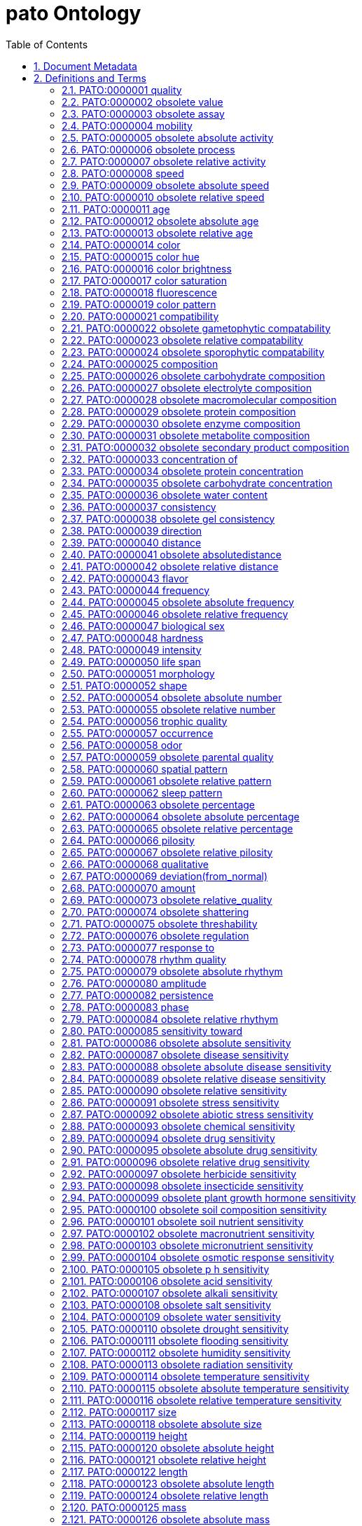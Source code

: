 = pato Ontology 
:doctype: article
:sectnums:
:toc: left

[#header]
== Document Metadata
.Metadata
[cols="2*"]
|===
| format-version | 1.2 
| data-version | releases/2018-03-28 
| date | 07:02:2018 10:27 
| saved-by | segerdel 
| auto-generated-by | OBO-Edit 2.3.1 
| subsetdef | abnormal_slim "Abnormal/normal slim" 
| subsetdef | absent_slim "Absent/present slim" 
| subsetdef | attribute_slim "Attribute slim" 
| subsetdef | cell_quality "cell_quality" 
| subsetdef | disposition_slim "Disposition slim" 
| subsetdef | hpo_slim "Human phenotype slim" 
| subsetdef | mpath_slim "Pathology slim" 
| subsetdef | relational_slim "Relational slim: types of quality that require an additional entity in order to exist" 
| subsetdef | scalar_slim "Scalar slim" 
| subsetdef | value_slim "Value slim" 
| default-namespace | quality 
| ontology | pato 
|===

[#definitions-and-terms]
== Definitions and Terms
.Term [PATO:0000000]
[cols="2*"]
|===
| id | PATO:0000000 
| name | obsolete pato 
| is_obsolete | true 
|===

[#PATO:0000001]
=== PATO:0000001 quality
.Term [PATO:0000001]
[cols="2*"]
|===
| id | PATO:0000001 
| name | quality 
| alt_id | PATO:0000072 
| def | "A dependent entity that inheres in a bearer by virtue of how the bearer is related to other entities" [PATOC:GVG] 
| synonym | "trait" EXACT [] 
|===

[#PATO:0000002]
=== PATO:0000002 obsolete value
.Term [PATO:0000002]
[cols="2*"]
|===
| id | PATO:0000002 
| name | obsolete value 
| is_obsolete | true 
|===

[#PATO:0000003]
=== PATO:0000003 obsolete assay
.Term [PATO:0000003]
[cols="2*"]
|===
| id | PATO:0000003 
| name | obsolete assay 
| is_obsolete | true 
|===

[#PATO:0000004]
=== PATO:0000004 mobility
.Term [PATO:0000004]
[cols="2*"]
|===
| id | PATO:0000004 
| name | mobility 
| def | "A quality of inhering in a bearer by virtue of the bearer's disposition to move freely." [PATOC:GVG] 
| comment | Should be defined using translocation. 
| subset | attribute_slim 
| subset | disposition_slim 
| subset | scalar_slim 
| is_a | <<PATO:0001018>> ! physical quality 
|===

[#PATO:0000005]
=== PATO:0000005 obsolete absolute activity
.Term [PATO:0000005]
[cols="2*"]
|===
| id | PATO:0000005 
| name | obsolete absolute activity 
| is_obsolete | true 
|===

[#PATO:0000006]
=== PATO:0000006 obsolete process
.Term [PATO:0000006]
[cols="2*"]
|===
| id | PATO:0000006 
| name | obsolete process 
| is_obsolete | true 
|===

[#PATO:0000007]
=== PATO:0000007 obsolete relative activity
.Term [PATO:0000007]
[cols="2*"]
|===
| id | PATO:0000007 
| name | obsolete relative activity 
| is_obsolete | true 
|===

[#PATO:0000008]
=== PATO:0000008 speed
.Term [PATO:0000008]
[cols="2*"]
|===
| id | PATO:0000008 
| name | speed 
| def | "A physical quality inhering in a bearer by virtue of the bearer's scalar absolute value of the rate of change of the bearer's position." [Wikipedia:http\://en.wikipedia.org/wiki/Velocity] 
| subset | attribute_slim 
| subset | scalar_slim 
| synonym | "velocity" RELATED [] 
| is_a | <<PATO:0001906>> ! movement quality 
|===

[#PATO:0000009]
=== PATO:0000009 obsolete absolute speed
.Term [PATO:0000009]
[cols="2*"]
|===
| id | PATO:0000009 
| name | obsolete absolute speed 
| is_obsolete | true 
|===

[#PATO:0000010]
=== PATO:0000010 obsolete relative speed
.Term [PATO:0000010]
[cols="2*"]
|===
| id | PATO:0000010 
| name | obsolete relative speed 
| is_obsolete | true 
|===

[#PATO:0000011]
=== PATO:0000011 age
.Term [PATO:0000011]
[cols="2*"]
|===
| id | PATO:0000011 
| name | age 
| def | "A time quality inhering in a bearer by virtue of how long the bearer has existed." [WordNet:WordNet] 
| subset | attribute_slim 
| subset | scalar_slim 
| is_a | <<PATO:0000165>> ! time 
|===

[#PATO:0000012]
=== PATO:0000012 obsolete absolute age
.Term [PATO:0000012]
[cols="2*"]
|===
| id | PATO:0000012 
| name | obsolete absolute age 
| is_obsolete | true 
|===

[#PATO:0000013]
=== PATO:0000013 obsolete relative age
.Term [PATO:0000013]
[cols="2*"]
|===
| id | PATO:0000013 
| name | obsolete relative age 
| is_obsolete | true 
|===

[#PATO:0000014]
=== PATO:0000014 color
.Term [PATO:0000014]
[cols="2*"]
|===
| id | PATO:0000014 
| name | color 
| alt_id | PATO:0000020 
| def | "A composite chromatic quality composed of hue, saturation and intensity parts." [PATOC:GVG] 
| subset | attribute_slim 
| synonym | "colour" EXACT [] 
| synonym | "relative color" EXACT [] 
| is_a | <<PATO:0001300>> ! optical quality 
|===

[#PATO:0000015]
=== PATO:0000015 color hue
.Term [PATO:0000015]
[cols="2*"]
|===
| id | PATO:0000015 
| name | color hue 
| def | "A chromatic scalar-circular quality inhering in an object that manifests in an observer by virtue of the dominant wavelength of the visible light; may be subject to fiat divisions, typically into 7 or 8 spectra." [PATOC:cjm] 
| subset | attribute_slim 
| is_a | <<PATO:0001301>> ! chromatic property 
|===

[#PATO:0000016]
=== PATO:0000016 color brightness
.Term [PATO:0000016]
[cols="2*"]
|===
| id | PATO:0000016 
| name | color brightness 
| def | "A scalar optical property that is the intensity, value or amount of perceived light." [PATOC:MAH] 
| comment | Color brightness refers to the intensity, lightness or value of the light present. Think of this as a dimmer switch. 
| subset | attribute_slim 
| synonym | "color intensity" EXACT [] 
| synonym | "color lightness" EXACT [] 
| synonym | "color value" EXACT [] 
| is_a | <<PATO:0001300>> ! optical quality 
|===

[#PATO:0000017]
=== PATO:0000017 color saturation
.Term [PATO:0000017]
[cols="2*"]
|===
| id | PATO:0000017 
| name | color saturation 
| def | "A scalar chromatic property that is the degree of purity of perceived light." [PATOC:GVG] 
| comment | Color saturation refers to the amount of white light or gray paint mixed in with the hue (single wavelength) and is a measure of color purity. 
| subset | attribute_slim 
| is_a | <<PATO:0001301>> ! chromatic property 
|===

[#PATO:0000018]
=== PATO:0000018 fluorescence
.Term [PATO:0000018]
[cols="2*"]
|===
| id | PATO:0000018 
| name | fluorescence 
| def | "A luminous flux quality inhering in a bearer by virtue of the bearer's emitting longer wavelength light following the absorption of shorter wavelength radiation; fluorescence is common with aromatic compounds with several rings joined together." [PATOC:GVG] 
| subset | attribute_slim 
| is_a | <<PATO:0001296>> ! luminous flux 
|===

[#PATO:0000019]
=== PATO:0000019 color pattern
.Term [PATO:0000019]
[cols="2*"]
|===
| id | PATO:0000019 
| name | color pattern 
| def | "A chromatic property that is the relative position of different hues or degrees of saturation." [PATOC:GVG] 
| subset | attribute_slim 
| is_a | <<PATO:0000060>> ! spatial pattern 
|===

[#PATO:0000021]
=== PATO:0000021 compatibility
.Term [PATO:0000021]
[cols="2*"]
|===
| id | PATO:0000021 
| name | compatibility 
| def | "A quality inhering in a bearer by virtue of the bearer's disposition to harmonious coexistence." [PATOC:GVG] 
| comment | Needs redefined or obsoleted. Is this the same as genetic incompatibility? Moved to organismal quality. 
| subset | attribute_slim 
| subset | disposition_slim 
| subset | relational_slim 
| is_a | <<PATO:0000186>> ! behavioral quality 
|===

[#PATO:0000022]
=== PATO:0000022 obsolete gametophytic compatability
.Term [PATO:0000022]
[cols="2*"]
|===
| id | PATO:0000022 
| name | obsolete gametophytic compatability 
| is_obsolete | true 
|===

[#PATO:0000023]
=== PATO:0000023 obsolete relative compatability
.Term [PATO:0000023]
[cols="2*"]
|===
| id | PATO:0000023 
| name | obsolete relative compatability 
| is_obsolete | true 
|===

[#PATO:0000024]
=== PATO:0000024 obsolete sporophytic compatability
.Term [PATO:0000024]
[cols="2*"]
|===
| id | PATO:0000024 
| name | obsolete sporophytic compatability 
| is_obsolete | true 
|===

[#PATO:0000025]
=== PATO:0000025 composition
.Term [PATO:0000025]
[cols="2*"]
|===
| id | PATO:0000025 
| name | composition 
| alt_id | PATO:0002015 
| def | "A single physical entity inhering in an bearer by virtue of the bearer's quantities or relative ratios of subparts." [PATOC:GVG] 
| comment | For example calcium composition (which may inhere in bone), haemoglobin composition (which may inhere in blood). 
| subset | attribute_slim 
| subset | scalar_slim 
| synonym | "composed of" EXACT [] 
| synonym | "compositionality" EXACT [] 
| synonym | "content" EXACT [] 
| synonym | "structure, composition" EXACT [] 
| is_a | <<PATO:0000141>> ! structure 
|===

[#PATO:0000026]
=== PATO:0000026 obsolete carbohydrate composition
.Term [PATO:0000026]
[cols="2*"]
|===
| id | PATO:0000026 
| name | obsolete carbohydrate composition 
| is_obsolete | true 
|===

[#PATO:0000027]
=== PATO:0000027 obsolete electrolyte composition
.Term [PATO:0000027]
[cols="2*"]
|===
| id | PATO:0000027 
| name | obsolete electrolyte composition 
| is_obsolete | true 
|===

[#PATO:0000028]
=== PATO:0000028 obsolete macromolecular composition
.Term [PATO:0000028]
[cols="2*"]
|===
| id | PATO:0000028 
| name | obsolete macromolecular composition 
| is_obsolete | true 
|===

[#PATO:0000029]
=== PATO:0000029 obsolete protein composition
.Term [PATO:0000029]
[cols="2*"]
|===
| id | PATO:0000029 
| name | obsolete protein composition 
| is_obsolete | true 
|===

[#PATO:0000030]
=== PATO:0000030 obsolete enzyme composition
.Term [PATO:0000030]
[cols="2*"]
|===
| id | PATO:0000030 
| name | obsolete enzyme composition 
| is_obsolete | true 
|===

[#PATO:0000031]
=== PATO:0000031 obsolete metabolite composition
.Term [PATO:0000031]
[cols="2*"]
|===
| id | PATO:0000031 
| name | obsolete metabolite composition 
| is_obsolete | true 
|===

[#PATO:0000032]
=== PATO:0000032 obsolete secondary product composition
.Term [PATO:0000032]
[cols="2*"]
|===
| id | PATO:0000032 
| name | obsolete secondary product composition 
| is_obsolete | true 
|===

[#PATO:0000033]
=== PATO:0000033 concentration of
.Term [PATO:0000033]
[cols="2*"]
|===
| id | PATO:0000033 
| name | concentration of 
| def | "A quality inhering in a substance by virtue of the amount of the bearer's there is mixed with another substance." [Wikipedia:http\://en.wikipedia.org/wiki/concentration] 
| subset | attribute_slim 
| subset | relational_slim 
| subset | scalar_slim 
| synonym | "concentration" EXACT [] 
| is_a | <<PATO:0002182>> ! molecular quality 
|===

[#PATO:0000034]
=== PATO:0000034 obsolete protein concentration
.Term [PATO:0000034]
[cols="2*"]
|===
| id | PATO:0000034 
| name | obsolete protein concentration 
| is_obsolete | true 
|===

[#PATO:0000035]
=== PATO:0000035 obsolete carbohydrate concentration
.Term [PATO:0000035]
[cols="2*"]
|===
| id | PATO:0000035 
| name | obsolete carbohydrate concentration 
| is_obsolete | true 
|===

[#PATO:0000036]
=== PATO:0000036 obsolete water content
.Term [PATO:0000036]
[cols="2*"]
|===
| id | PATO:0000036 
| name | obsolete water content 
| is_obsolete | true 
|===

[#PATO:0000037]
=== PATO:0000037 consistency
.Term [PATO:0000037]
[cols="2*"]
|===
| id | PATO:0000037 
| name | consistency 
| def | "A physical quality inhering in a bearer by virtue of the bearer's density, firmness, or viscosity." [PATOC:GVG] 
| subset | attribute_slim 
| subset | mpath_slim 
| synonym | "firmness" RELATED [] 
| is_a | <<PATO:0001018>> ! physical quality 
|===

[#PATO:0000038]
=== PATO:0000038 obsolete gel consistency
.Term [PATO:0000038]
[cols="2*"]
|===
| id | PATO:0000038 
| name | obsolete gel consistency 
| is_obsolete | true 
|===

[#PATO:0000039]
=== PATO:0000039 direction
.Term [PATO:0000039]
[cols="2*"]
|===
| id | PATO:0000039 
| name | direction 
| def | "A physical quality inhering in a bearer by virtue of the bearer's orientation in space." [thesaurus.maths:thesaurus.maths] 
| comment | TODO: consider merging with angular placement. 
| subset | attribute_slim 
| is_a | <<PATO:0001018>> ! physical quality 
|===

[#PATO:0000040]
=== PATO:0000040 distance
.Term [PATO:0000040]
[cols="2*"]
|===
| id | PATO:0000040 
| name | distance 
| def | "A quality that is the extent of space between two entities." [PATOC:GVG] 
| subset | attribute_slim 
| subset | relational_slim 
| subset | scalar_slim 
| is_a | <<PATO:0001018>> ! physical quality 
|===

[#PATO:0000041]
=== PATO:0000041 obsolete absolutedistance
.Term [PATO:0000041]
[cols="2*"]
|===
| id | PATO:0000041 
| name | obsolete absolutedistance 
| is_obsolete | true 
|===

[#PATO:0000042]
=== PATO:0000042 obsolete relative distance
.Term [PATO:0000042]
[cols="2*"]
|===
| id | PATO:0000042 
| name | obsolete relative distance 
| is_obsolete | true 
|===

[#PATO:0000043]
=== PATO:0000043 flavor
.Term [PATO:0000043]
[cols="2*"]
|===
| id | PATO:0000043 
| name | flavor 
| def | "A quality of a physical entity inhering in a bearer by virtue of whether the bearer's molecules are being perceived by a taste and odorant receptors." [PATOC:GVG] 
| subset | attribute_slim 
| subset | relational_slim 
| is_a | <<PATO:0001018>> ! physical quality 
|===

[#PATO:0000044]
=== PATO:0000044 frequency
.Term [PATO:0000044]
[cols="2*"]
|===
| id | PATO:0000044 
| name | frequency 
| def | "A physical quality which inheres in a bearer by virtue of the number of the bearer's repetitive actions in a particular time." [Wikipedia:http\://en.wikipedia.org/wiki/frequency] 
| subset | attribute_slim 
| subset | scalar_slim 
| is_a | <<PATO:0000161>> ! rate 
|===

[#PATO:0000045]
=== PATO:0000045 obsolete absolute frequency
.Term [PATO:0000045]
[cols="2*"]
|===
| id | PATO:0000045 
| name | obsolete absolute frequency 
| is_obsolete | true 
|===

[#PATO:0000046]
=== PATO:0000046 obsolete relative frequency
.Term [PATO:0000046]
[cols="2*"]
|===
| id | PATO:0000046 
| name | obsolete relative frequency 
| is_obsolete | true 
|===

[#PATO:0000047]
=== PATO:0000047 biological sex
.Term [PATO:0000047]
[cols="2*"]
|===
| id | PATO:0000047 
| name | biological sex 
| def | "An organismal quality inhering in a bearer by virtue of the bearer's ability to undergo sexual reproduction in order to differentiate the individuals or types involved." [MGED:MGED] 
| subset | attribute_slim 
| is_a | <<PATO:0001995>> ! organismal quality 
|===

[#PATO:0000048]
=== PATO:0000048 hardness
.Term [PATO:0000048]
[cols="2*"]
|===
| id | PATO:0000048 
| name | hardness 
| def | "A physical quality inhering in a bearer by virtue of the bearer's resistance to pressure, being broken, or pierced" [merriam-webster:merriam-webster] 
| subset | attribute_slim 
| subset | disposition_slim 
| synonym | "impenetrability" RELATED [] 
| synonym | "toughness" RELATED [] 
| is_a | <<PATO:0001546>> ! quality of a solid 
|===

[#PATO:0000049]
=== PATO:0000049 intensity
.Term [PATO:0000049]
[cols="2*"]
|===
| id | PATO:0000049 
| name | intensity 
| def | "A quality inhering in a bearer by virtue of the bearer's possessing or displaying a distinctive feature in type or degree or effect or force." [PATOC:GVG] 
| subset | attribute_slim 
| subset | hpo_slim 
| is_a | <<PATO:0000068>> ! qualitative 
|===

[#PATO:0000050]
=== PATO:0000050 life span
.Term [PATO:0000050]
[cols="2*"]
|===
| id | PATO:0000050 
| name | life span 
| def | "A time quality inhering in a bearer by virtue of the bearer's expected maximum age." [PATOC:GVG] 
| subset | attribute_slim 
| is_a | <<PATO:0000165>> ! time 
|===

[#PATO:0000051]
=== PATO:0000051 morphology
.Term [PATO:0000051]
[cols="2*"]
|===
| id | PATO:0000051 
| name | morphology 
| def | "A quality of a single physical entity inhering in the bearer by virtue of the bearer's size or shape or structure." [PATOC:GVG] 
| subset | attribute_slim 
| is_a | <<PATO:0001241>> ! physical object quality 
|===

[#PATO:0000052]
=== PATO:0000052 shape
.Term [PATO:0000052]
[cols="2*"]
|===
| id | PATO:0000052 
| name | shape 
| alt_id | PATO:0001647 
| def | "A morphological quality inhering in a bearer by virtue of the bearer's ratios of distances between its features (points, edges, surfaces and also holes etc)." [PATOC:GVG] 
| comment | Shapes are invariant on size transformations. Shapes can be subdivided into 2D and 3D shapes, We can also make a distinction between shapes of complete self-connected objects, and shapes of parts of objects. 
| subset | attribute_slim 
| synonym | "relational shape quality" EXACT [] 
| is_a | <<PATO:0000051>> ! morphology 
|===

[#PATO:0000054]
=== PATO:0000054 obsolete absolute number
.Term [PATO:0000054]
[cols="2*"]
|===
| id | PATO:0000054 
| name | obsolete absolute number 
| is_obsolete | true 
|===

[#PATO:0000055]
=== PATO:0000055 obsolete relative number
.Term [PATO:0000055]
[cols="2*"]
|===
| id | PATO:0000055 
| name | obsolete relative number 
| is_obsolete | true 
|===

[#PATO:0000056]
=== PATO:0000056 trophic quality
.Term [PATO:0000056]
[cols="2*"]
|===
| id | PATO:0000056 
| name | trophic quality 
| def | "An organismal quality inhering in a bearer by virtue of the bearer's disposition to synthesize a particular organic compound required for its growth." [Wikipedia:http\://en.wikipedia.org/wiki/Trophic_level] 
| subset | attribute_slim 
| subset | disposition_slim 
| synonym | "nutritional quality" RELATED [] 
| is_a | <<PATO:0001995>> ! organismal quality 
|===

[#PATO:0000057]
=== PATO:0000057 occurrence
.Term [PATO:0000057]
[cols="2*"]
|===
| id | PATO:0000057 
| name | occurrence 
| alt_id | PATO:0000156 
| alt_id | PATO:0000158 
| def | "A quality of a single process inhering in a bearer by virtue of the bearer's occurrence." [PATOC:GVG] 
| subset | attribute_slim 
| subset | hpo_slim 
| synonym | "incidence" EXACT [] 
| synonym | "temporal" BROAD [] 
| is_a | <<PATO:0002323>> ! temporal distribution quality 
|===

[#PATO:0000058]
=== PATO:0000058 odor
.Term [PATO:0000058]
[cols="2*"]
|===
| id | PATO:0000058 
| name | odor 
| def | "A physical quality inhering in a bearer by virtue of the bearer's molecules being are aerially dispersed and perceived by an odorant receptor." [PATOC:GVG] 
| subset | attribute_slim 
| is_a | <<PATO:0001018>> ! physical quality 
|===

[#PATO:0000059]
=== PATO:0000059 obsolete parental quality
.Term [PATO:0000059]
[cols="2*"]
|===
| id | PATO:0000059 
| name | obsolete parental quality 
| def | "A parental quality inhering in a bearer by virtue of exhibiting the characteristic of a parent." [WordNet:WordNet] 
| subset | attribute_slim 
| synonym | "parental type" EXACT [] 
| is_obsolete | true 
|===

[#PATO:0000060]
=== PATO:0000060 spatial pattern
.Term [PATO:0000060]
[cols="2*"]
|===
| id | PATO:0000060 
| name | spatial pattern 
| alt_id | PATO:0000132 
| alt_id | PATO:0001565 
| def | "A spatial quality inhering in a bearer by virtue of the bearer's exhibiting repetition of placement of its parts." [PATOC:GVG] 
| subset | attribute_slim 
| subset | hpo_slim 
| synonym | "distribution" EXACT [] 
| synonym | "pattern" RELATED [] 
| is_a | <<PATO:0000140>> ! position 
|===

[#PATO:0000061]
=== PATO:0000061 obsolete relative pattern
.Term [PATO:0000061]
[cols="2*"]
|===
| id | PATO:0000061 
| name | obsolete relative pattern 
| is_obsolete | true 
|===

[#PATO:0000062]
=== PATO:0000062 sleep pattern
.Term [PATO:0000062]
[cols="2*"]
|===
| id | PATO:0000062 
| name | sleep pattern 
| def | "A sleep quality defined by the mathematic properties of the relative time frames of the sleep cycle." [PATOC:GVG] 
| subset | attribute_slim 
| is_a | <<PATO:0001530>> ! behavioral quality of a process 
|===

[#PATO:0000063]
=== PATO:0000063 obsolete percentage
.Term [PATO:0000063]
[cols="2*"]
|===
| id | PATO:0000063 
| name | obsolete percentage 
| is_obsolete | true 
|===

[#PATO:0000064]
=== PATO:0000064 obsolete absolute percentage
.Term [PATO:0000064]
[cols="2*"]
|===
| id | PATO:0000064 
| name | obsolete absolute percentage 
| is_obsolete | true 
|===

[#PATO:0000065]
=== PATO:0000065 obsolete relative percentage
.Term [PATO:0000065]
[cols="2*"]
|===
| id | PATO:0000065 
| name | obsolete relative percentage 
| is_obsolete | true 
|===

[#PATO:0000066]
=== PATO:0000066 pilosity
.Term [PATO:0000066]
[cols="2*"]
|===
| id | PATO:0000066 
| name | pilosity 
| def | "A texture quality inhering in a bearer by virtue of the bearer's having hair or bristles." [PATOC:GVG] 
| subset | attribute_slim 
| subset | scalar_slim 
| is_a | <<PATO:0000150>> ! texture 
|===

[#PATO:0000067]
=== PATO:0000067 obsolete relative pilosity
.Term [PATO:0000067]
[cols="2*"]
|===
| id | PATO:0000067 
| name | obsolete relative pilosity 
| is_obsolete | true 
|===

[#PATO:0000068]
=== PATO:0000068 qualitative
.Term [PATO:0000068]
[cols="2*"]
|===
| id | PATO:0000068 
| name | qualitative 
| comment | TODO: define this or obsolete it and move children somewhere else. 
| is_a | <<PATO:0000001>> ! quality 
|===

[#PATO:0000069]
=== PATO:0000069 deviation(from_normal)
.Term [PATO:0000069]
[cols="2*"]
|===
| id | PATO:0000069 
| name | deviation(from_normal) 
| def | "A quality inhering in a bearer by virtue of the whether the bearer differs from normal or average." [PATOC:GVG] 
| subset | attribute_slim 
| is_a | <<PATO:0000068>> ! qualitative 
|===

[#PATO:0000070]
=== PATO:0000070 amount
.Term [PATO:0000070]
[cols="2*"]
|===
| id | PATO:0000070 
| name | amount 
| alt_id | PATO:0000053 
| alt_id | PATO:0000071 
| alt_id | PATO:0001169 
| alt_id | PATO:0001226 
| def | "The number of entities of this type that are part of the whole organism." [PATOC:GVG] 
| comment | This term was originally named "presence". It has been renamed to reduce ambiguity. Consider annotating with the reciprocal relation,PATO:0001555, has_number_of. For example, rather than E=fin ray Q=count in organism C=10, say E=organism Q=has number of E2= fin ray C=10. 
| subset | attribute_slim 
| synonym | "count" EXACT [] 
| synonym | "count in organism" RELATED [] 
| synonym | "number" RELATED [] 
| synonym | "presence" RELATED [] 
| synonym | "presence or absence in organism" EXACT [] 
| synonym | "quantitative" EXACT [] 
| is_a | <<PATO:0000068>> ! qualitative 
| relationship | reciprocal_of <<PATO:0001555>> !  has number of 
|===

[#PATO:0000073]
=== PATO:0000073 obsolete relative_quality
.Term [PATO:0000073]
[cols="2*"]
|===
| id | PATO:0000073 
| name | obsolete relative_quality 
| is_obsolete | true 
|===

[#PATO:0000074]
=== PATO:0000074 obsolete shattering
.Term [PATO:0000074]
[cols="2*"]
|===
| id | PATO:0000074 
| name | obsolete shattering 
| is_obsolete | true 
|===

[#PATO:0000075]
=== PATO:0000075 obsolete threshability
.Term [PATO:0000075]
[cols="2*"]
|===
| id | PATO:0000075 
| name | obsolete threshability 
| is_obsolete | true 
|===

[#PATO:0000076]
=== PATO:0000076 obsolete regulation
.Term [PATO:0000076]
[cols="2*"]
|===
| id | PATO:0000076 
| name | obsolete regulation 
| is_obsolete | true 
|===

[#PATO:0000077]
=== PATO:0000077 response to
.Term [PATO:0000077]
[cols="2*"]
|===
| id | PATO:0000077 
| name | response to 
| def | "A quality inhering in a bearer by virtue of the whether the bearer's disposition to react to a stimulus or an agent." [PATOC:GVG] 
| subset | attribute_slim 
| subset | disposition_slim 
| subset | relational_slim 
| subset | scalar_slim 
| synonym | "reactivity" RELATED [GOC:CJM] 
| synonym | "response" RELATED [] 
| synonym | "responsivity" RELATED [] 
| is_a | <<PATO:0001018>> ! physical quality 
|===

[#PATO:0000078]
=== PATO:0000078 rhythm quality
.Term [PATO:0000078]
[cols="2*"]
|===
| id | PATO:0000078 
| name | rhythm quality 
| def | "A quality of a single process inhering in a bearer by virtue of the bearer's movement or variation characterized by the regular recurrence or alternation of different quantities or conditions." [answers.com:answers.com] 
| subset | attribute_slim 
| is_a | <<PATO:0002323>> ! temporal distribution quality 
|===

[#PATO:0000079]
=== PATO:0000079 obsolete absolute rhythym
.Term [PATO:0000079]
[cols="2*"]
|===
| id | PATO:0000079 
| name | obsolete absolute rhythym 
| is_obsolete | true 
|===

[#PATO:0000080]
=== PATO:0000080 amplitude
.Term [PATO:0000080]
[cols="2*"]
|===
| id | PATO:0000080 
| name | amplitude 
| def | "A physical quality of a process inhering in a bearer by virtue of the size of the bearer's maximum displacement from the 'normal' position, when periodic motion is taking place." [thesaurus.maths:thesaurus.maths] 
| subset | attribute_slim 
| is_a | <<PATO:0002062>> ! physical quality of a process 
|===

[#PATO:0000082]
=== PATO:0000082 persistence
.Term [PATO:0000082]
[cols="2*"]
|===
| id | PATO:0000082 
| name | persistence 
| def | "A rhythm quality inhering in a bearer by virtue of the repetitiveness of bearer's rhythm." [reference.com:reference.com] 
| subset | attribute_slim 
| is_a | <<PATO:0000078>> ! rhythm quality 
|===

[#PATO:0000083]
=== PATO:0000083 phase
.Term [PATO:0000083]
[cols="2*"]
|===
| id | PATO:0000083 
| name | phase 
| def | "A quality that exists by virtue of being a particular point in the time of a cycle." [PATOC:GVG] 
| subset | attribute_slim 
| is_a | <<PATO:0002323>> ! temporal distribution quality 
|===

[#PATO:0000084]
=== PATO:0000084 obsolete relative rhythym
.Term [PATO:0000084]
[cols="2*"]
|===
| id | PATO:0000084 
| name | obsolete relative rhythym 
| is_obsolete | true 
|===

[#PATO:0000085]
=== PATO:0000085 sensitivity toward
.Term [PATO:0000085]
[cols="2*"]
|===
| id | PATO:0000085 
| name | sensitivity toward 
| def | "A quality inhering in a bearer by virtue of the bearer's disposition to detect or perceive external stimulation." [PATOC:GVG] 
| subset | attribute_slim 
| subset | disposition_slim 
| subset | relational_slim 
| synonym | "sensitivity" EXACT [] 
| is_a | <<PATO:0001018>> ! physical quality 
|===

[#PATO:0000086]
=== PATO:0000086 obsolete absolute sensitivity
.Term [PATO:0000086]
[cols="2*"]
|===
| id | PATO:0000086 
| name | obsolete absolute sensitivity 
| is_obsolete | true 
|===

[#PATO:0000087]
=== PATO:0000087 obsolete disease sensitivity
.Term [PATO:0000087]
[cols="2*"]
|===
| id | PATO:0000087 
| name | obsolete disease sensitivity 
| is_obsolete | true 
|===

[#PATO:0000088]
=== PATO:0000088 obsolete absolute disease sensitivity
.Term [PATO:0000088]
[cols="2*"]
|===
| id | PATO:0000088 
| name | obsolete absolute disease sensitivity 
| is_obsolete | true 
|===

[#PATO:0000089]
=== PATO:0000089 obsolete relative disease sensitivity
.Term [PATO:0000089]
[cols="2*"]
|===
| id | PATO:0000089 
| name | obsolete relative disease sensitivity 
| is_obsolete | true 
|===

[#PATO:0000090]
=== PATO:0000090 obsolete relative sensitivity
.Term [PATO:0000090]
[cols="2*"]
|===
| id | PATO:0000090 
| name | obsolete relative sensitivity 
| is_obsolete | true 
|===

[#PATO:0000091]
=== PATO:0000091 obsolete stress sensitivity
.Term [PATO:0000091]
[cols="2*"]
|===
| id | PATO:0000091 
| name | obsolete stress sensitivity 
| is_obsolete | true 
|===

[#PATO:0000092]
=== PATO:0000092 obsolete abiotic stress sensitivity
.Term [PATO:0000092]
[cols="2*"]
|===
| id | PATO:0000092 
| name | obsolete abiotic stress sensitivity 
| is_obsolete | true 
|===

[#PATO:0000093]
=== PATO:0000093 obsolete chemical sensitivity
.Term [PATO:0000093]
[cols="2*"]
|===
| id | PATO:0000093 
| name | obsolete chemical sensitivity 
| is_obsolete | true 
|===

[#PATO:0000094]
=== PATO:0000094 obsolete drug sensitivity
.Term [PATO:0000094]
[cols="2*"]
|===
| id | PATO:0000094 
| name | obsolete drug sensitivity 
| is_obsolete | true 
|===

[#PATO:0000095]
=== PATO:0000095 obsolete absolute drug sensitivity
.Term [PATO:0000095]
[cols="2*"]
|===
| id | PATO:0000095 
| name | obsolete absolute drug sensitivity 
| is_obsolete | true 
|===

[#PATO:0000096]
=== PATO:0000096 obsolete relative drug sensitivity
.Term [PATO:0000096]
[cols="2*"]
|===
| id | PATO:0000096 
| name | obsolete relative drug sensitivity 
| is_obsolete | true 
|===

[#PATO:0000097]
=== PATO:0000097 obsolete herbicide sensitivity
.Term [PATO:0000097]
[cols="2*"]
|===
| id | PATO:0000097 
| name | obsolete herbicide sensitivity 
| is_obsolete | true 
|===

[#PATO:0000098]
=== PATO:0000098 obsolete insecticide sensitivity
.Term [PATO:0000098]
[cols="2*"]
|===
| id | PATO:0000098 
| name | obsolete insecticide sensitivity 
| is_obsolete | true 
|===

[#PATO:0000099]
=== PATO:0000099 obsolete plant growth hormone sensitivity
.Term [PATO:0000099]
[cols="2*"]
|===
| id | PATO:0000099 
| name | obsolete plant growth hormone sensitivity 
| is_obsolete | true 
|===

[#PATO:0000100]
=== PATO:0000100 obsolete soil composition sensitivity
.Term [PATO:0000100]
[cols="2*"]
|===
| id | PATO:0000100 
| name | obsolete soil composition sensitivity 
| is_obsolete | true 
|===

[#PATO:0000101]
=== PATO:0000101 obsolete soil nutrient sensitivity
.Term [PATO:0000101]
[cols="2*"]
|===
| id | PATO:0000101 
| name | obsolete soil nutrient sensitivity 
| is_obsolete | true 
|===

[#PATO:0000102]
=== PATO:0000102 obsolete macronutrient sensitivity
.Term [PATO:0000102]
[cols="2*"]
|===
| id | PATO:0000102 
| name | obsolete macronutrient sensitivity 
| is_obsolete | true 
|===

[#PATO:0000103]
=== PATO:0000103 obsolete micronutrient sensitivity
.Term [PATO:0000103]
[cols="2*"]
|===
| id | PATO:0000103 
| name | obsolete micronutrient sensitivity 
| is_obsolete | true 
|===

[#PATO:0000104]
=== PATO:0000104 obsolete osmotic response sensitivity
.Term [PATO:0000104]
[cols="2*"]
|===
| id | PATO:0000104 
| name | obsolete osmotic response sensitivity 
| is_obsolete | true 
|===

[#PATO:0000105]
=== PATO:0000105 obsolete p h sensitivity
.Term [PATO:0000105]
[cols="2*"]
|===
| id | PATO:0000105 
| name | obsolete p h sensitivity 
| is_obsolete | true 
|===

[#PATO:0000106]
=== PATO:0000106 obsolete acid sensitivity
.Term [PATO:0000106]
[cols="2*"]
|===
| id | PATO:0000106 
| name | obsolete acid sensitivity 
| is_obsolete | true 
|===

[#PATO:0000107]
=== PATO:0000107 obsolete alkali sensitivity
.Term [PATO:0000107]
[cols="2*"]
|===
| id | PATO:0000107 
| name | obsolete alkali sensitivity 
| is_obsolete | true 
|===

[#PATO:0000108]
=== PATO:0000108 obsolete salt sensitivity
.Term [PATO:0000108]
[cols="2*"]
|===
| id | PATO:0000108 
| name | obsolete salt sensitivity 
| is_obsolete | true 
|===

[#PATO:0000109]
=== PATO:0000109 obsolete water sensitivity
.Term [PATO:0000109]
[cols="2*"]
|===
| id | PATO:0000109 
| name | obsolete water sensitivity 
| is_obsolete | true 
|===

[#PATO:0000110]
=== PATO:0000110 obsolete drought sensitivity
.Term [PATO:0000110]
[cols="2*"]
|===
| id | PATO:0000110 
| name | obsolete drought sensitivity 
| is_obsolete | true 
|===

[#PATO:0000111]
=== PATO:0000111 obsolete flooding sensitivity
.Term [PATO:0000111]
[cols="2*"]
|===
| id | PATO:0000111 
| name | obsolete flooding sensitivity 
| is_obsolete | true 
|===

[#PATO:0000112]
=== PATO:0000112 obsolete humidity sensitivity
.Term [PATO:0000112]
[cols="2*"]
|===
| id | PATO:0000112 
| name | obsolete humidity sensitivity 
| is_obsolete | true 
|===

[#PATO:0000113]
=== PATO:0000113 obsolete radiation sensitivity
.Term [PATO:0000113]
[cols="2*"]
|===
| id | PATO:0000113 
| name | obsolete radiation sensitivity 
| is_obsolete | true 
|===

[#PATO:0000114]
=== PATO:0000114 obsolete temperature sensitivity
.Term [PATO:0000114]
[cols="2*"]
|===
| id | PATO:0000114 
| name | obsolete temperature sensitivity 
| is_obsolete | true 
|===

[#PATO:0000115]
=== PATO:0000115 obsolete absolute temperature sensitivity
.Term [PATO:0000115]
[cols="2*"]
|===
| id | PATO:0000115 
| name | obsolete absolute temperature sensitivity 
| is_obsolete | true 
|===

[#PATO:0000116]
=== PATO:0000116 obsolete relative temperature sensitivity
.Term [PATO:0000116]
[cols="2*"]
|===
| id | PATO:0000116 
| name | obsolete relative temperature sensitivity 
| is_obsolete | true 
|===

[#PATO:0000117]
=== PATO:0000117 size
.Term [PATO:0000117]
[cols="2*"]
|===
| id | PATO:0000117 
| name | size 
| def | "A morphology quality inhering in a bearer by virtue of the bearer's physical magnitude." [WordNet:WordNet] 
| subset | attribute_slim 
| subset | scalar_slim 
| is_a | <<PATO:0000051>> ! morphology 
|===

[#PATO:0000118]
=== PATO:0000118 obsolete absolute size
.Term [PATO:0000118]
[cols="2*"]
|===
| id | PATO:0000118 
| name | obsolete absolute size 
| is_obsolete | true 
|===

[#PATO:0000119]
=== PATO:0000119 height
.Term [PATO:0000119]
[cols="2*"]
|===
| id | PATO:0000119 
| name | height 
| def | "A 1-D extent quality inhering in a bearer by virtue of the bearer's vertical dimension of extension." [PATOC:GVG] 
| subset | attribute_slim 
| subset | scalar_slim 
| is_a | <<PATO:0001708>> ! 1-D extent 
|===

[#PATO:0000120]
=== PATO:0000120 obsolete absolute height
.Term [PATO:0000120]
[cols="2*"]
|===
| id | PATO:0000120 
| name | obsolete absolute height 
| is_obsolete | true 
|===

[#PATO:0000121]
=== PATO:0000121 obsolete relative height
.Term [PATO:0000121]
[cols="2*"]
|===
| id | PATO:0000121 
| name | obsolete relative height 
| is_obsolete | true 
|===

[#PATO:0000122]
=== PATO:0000122 length
.Term [PATO:0000122]
[cols="2*"]
|===
| id | PATO:0000122 
| name | length 
| def | "A 1-D extent quality which is equal to the distance between two points." [PATOC:GVG] 
| subset | attribute_slim 
| subset | mpath_slim 
| subset | scalar_slim 
| is_a | <<PATO:0001708>> ! 1-D extent 
|===

[#PATO:0000123]
=== PATO:0000123 obsolete absolute length
.Term [PATO:0000123]
[cols="2*"]
|===
| id | PATO:0000123 
| name | obsolete absolute length 
| is_obsolete | true 
|===

[#PATO:0000124]
=== PATO:0000124 obsolete relative length
.Term [PATO:0000124]
[cols="2*"]
|===
| id | PATO:0000124 
| name | obsolete relative length 
| is_obsolete | true 
|===

[#PATO:0000125]
=== PATO:0000125 mass
.Term [PATO:0000125]
[cols="2*"]
|===
| id | PATO:0000125 
| name | mass 
| def | "A physical quality that inheres in a bearer by virtue of the proportion of the bearer's amount of matter." [PATOC:GVG] 
| subset | attribute_slim 
| subset | relational_slim 
| subset | scalar_slim 
| is_a | <<PATO:0001018>> ! physical quality 
|===

[#PATO:0000126]
=== PATO:0000126 obsolete absolute mass
.Term [PATO:0000126]
[cols="2*"]
|===
| id | PATO:0000126 
| name | obsolete absolute mass 
| is_obsolete | true 
|===

[#PATO:0000127]
=== PATO:0000127 obsolete relative mass
.Term [PATO:0000127]
[cols="2*"]
|===
| id | PATO:0000127 
| name | obsolete relative mass 
| is_obsolete | true 
|===

[#PATO:0000128]
=== PATO:0000128 weight
.Term [PATO:0000128]
[cols="2*"]
|===
| id | PATO:0000128 
| name | weight 
| def | "A physical quality inhering in a bearer that has mass near a gravitational body." [Wikipedia:http\://en.wikipedia.org/wiki/Weight] 
| subset | attribute_slim 
| subset | scalar_slim 
| is_a | <<PATO:0001035>> ! force 
|===

[#PATO:0000129]
=== PATO:0000129 obsolete absolute weight
.Term [PATO:0000129]
[cols="2*"]
|===
| id | PATO:0000129 
| name | obsolete absolute weight 
| is_obsolete | true 
|===

[#PATO:0000130]
=== PATO:0000130 obsolete relative weight
.Term [PATO:0000130]
[cols="2*"]
|===
| id | PATO:0000130 
| name | obsolete relative weight 
| is_obsolete | true 
|===

[#PATO:0000131]
=== PATO:0000131 obsolete relative size
.Term [PATO:0000131]
[cols="2*"]
|===
| id | PATO:0000131 
| name | obsolete relative size 
| is_obsolete | true 
|===

[#PATO:0000133]
=== PATO:0000133 orientation
.Term [PATO:0000133]
[cols="2*"]
|===
| id | PATO:0000133 
| name | orientation 
| alt_id | PATO:0000137 
| def | "A spatial quality inhering in a bearer by virtue of the bearer's placement which is defined by the angle between the bearer and an axis, or the angle between the bearer and another object." [PATOC:JE] 
| subset | attribute_slim 
| subset | relational_slim 
| synonym | "amount of rotation" RELATED [] 
| synonym | "angle" RELATED [] 
| synonym | "angular magnitude" RELATED [] 
| synonym | "angular placement" EXACT [] 
| synonym | "plane angle" RELATED [] 
| is_a | <<PATO:0000140>> ! position 
|===

[#PATO:0000134]
=== PATO:0000134 obsolete absolute_angle
.Term [PATO:0000134]
[cols="2*"]
|===
| id | PATO:0000134 
| name | obsolete absolute_angle 
| is_obsolete | true 
|===

[#PATO:0000135]
=== PATO:0000135 obsolete relative_angle
.Term [PATO:0000135]
[cols="2*"]
|===
| id | PATO:0000135 
| name | obsolete relative_angle 
| is_obsolete | true 
|===

[#PATO:0000136]
=== PATO:0000136 closure
.Term [PATO:0000136]
[cols="2*"]
|===
| id | PATO:0000136 
| name | closure 
| def | "A morphological quality pertaining to the degree to which an object contains an opening, aperture, orifice or vent." [PATOC:CJM, PATOC:GVG] 
| subset | attribute_slim 
| is_a | <<PATO:0000051>> ! morphology 
|===

[#PATO:0000138]
=== PATO:0000138 obsolete absolute orientation
.Term [PATO:0000138]
[cols="2*"]
|===
| id | PATO:0000138 
| name | obsolete absolute orientation 
| is_obsolete | true 
|===

[#PATO:0000139]
=== PATO:0000139 obsolete relative orientation
.Term [PATO:0000139]
[cols="2*"]
|===
| id | PATO:0000139 
| name | obsolete relative orientation 
| is_obsolete | true 
|===

[#PATO:0000140]
=== PATO:0000140 position
.Term [PATO:0000140]
[cols="2*"]
|===
| id | PATO:0000140 
| name | position 
| alt_id | PATO:0001032 
| alt_id | PATO:0001631 
| def | "A spatial quality inhering in a bearer by virtue of the bearer's spatial location relative to other objects in the vicinity." [PATOC:GVG] 
| subset | attribute_slim 
| synonym | "location" EXACT [] 
| synonym | "placement" EXACT [] 
| synonym | "relational spatial quality" EXACT [] 
| is_a | <<PATO:0001018>> ! physical quality 
|===

[#PATO:0000141]
=== PATO:0000141 structure
.Term [PATO:0000141]
[cols="2*"]
|===
| id | PATO:0000141 
| name | structure 
| alt_id | PATO:0001452 
| def | "A morphology quality inhering in a bearer by virtue of the bearer's relative position, shape, arrangements and connectivity of an organism's various parts; the pattern underlying its form." [PATOC:GVG] 
| subset | attribute_slim 
| synonym | "conformation" BROAD [VT:1000738] 
| synonym | "relational structural quality" EXACT [] 
| is_a | <<PATO:0000051>> ! morphology 
|===

[#PATO:0000142]
=== PATO:0000142 obsolete substance
.Term [PATO:0000142]
[cols="2*"]
|===
| id | PATO:0000142 
| name | obsolete substance 
| is_obsolete | true 
|===

[#PATO:0000143]
=== PATO:0000143 obsolete addictive substance
.Term [PATO:0000143]
[cols="2*"]
|===
| id | PATO:0000143 
| name | obsolete addictive substance 
| is_obsolete | true 
|===

[#PATO:0000144]
=== PATO:0000144 obsolete solid substance
.Term [PATO:0000144]
[cols="2*"]
|===
| id | PATO:0000144 
| name | obsolete solid substance 
| comment | This term was made obsolete because it is not a quality. To update annotations, consider the following term 'quality of a solid; 'PATO:0001546' 
| is_obsolete | true 
|===

[#PATO:0000145]
=== PATO:0000145 obsolete liquid substance
.Term [PATO:0000145]
[cols="2*"]
|===
| id | PATO:0000145 
| name | obsolete liquid substance 
| comment | This term was made obsolete because it is not a quality. To update annotations, consider the following term 'quality of a liquid; PATO:0001548 ' 
| is_obsolete | true 
|===

[#PATO:0000146]
=== PATO:0000146 temperature
.Term [PATO:0000146]
[cols="2*"]
|===
| id | PATO:0000146 
| name | temperature 
| def | "A physical quality of the thermal energy of a system." [PATOC:GVG] 
| subset | attribute_slim 
| subset | scalar_slim 
| is_a | <<PATO:0001018>> ! physical quality 
|===

[#PATO:0000147]
=== PATO:0000147 obsolete absolute temperature
.Term [PATO:0000147]
[cols="2*"]
|===
| id | PATO:0000147 
| name | obsolete absolute temperature 
| is_obsolete | true 
|===

[#PATO:0000148]
=== PATO:0000148 obsolete body temperature
.Term [PATO:0000148]
[cols="2*"]
|===
| id | PATO:0000148 
| name | obsolete body temperature 
| is_obsolete | true 
|===

[#PATO:0000149]
=== PATO:0000149 obsolete relative temperature
.Term [PATO:0000149]
[cols="2*"]
|===
| id | PATO:0000149 
| name | obsolete relative temperature 
| is_obsolete | true 
|===

[#PATO:0000150]
=== PATO:0000150 texture
.Term [PATO:0000150]
[cols="2*"]
|===
| id | PATO:0000150 
| name | texture 
| def | "A morphologic quality inhering in a bearer by virtue of the bearer's relative size, organization and distribution of its surface elements or the representation or invention of the appearance of its surface; visual and tactile surface characteristics." [PATOC:GVG] 
| subset | attribute_slim 
| is_a | <<PATO:0000051>> ! morphology 
|===

[#PATO:0000151]
=== PATO:0000151 obsolete relative texture
.Term [PATO:0000151]
[cols="2*"]
|===
| id | PATO:0000151 
| name | obsolete relative texture 
| is_obsolete | true 
|===

[#PATO:0000152]
=== PATO:0000152 threshold
.Term [PATO:0000152]
[cols="2*"]
|===
| id | PATO:0000152 
| name | threshold 
| def | "A quality inhering in a bearer by virtue of the bearer's sensitivity towards a fixed location or value where a change is observed; upper limit." [PATOC:GVG] 
| subset | attribute_slim 
| subset | disposition_slim 
| subset | relational_slim 
| is_a | <<PATO:0000085>> ! sensitivity toward 
|===

[#PATO:0000153]
=== PATO:0000153 obsolete absolute threshold
.Term [PATO:0000153]
[cols="2*"]
|===
| id | PATO:0000153 
| name | obsolete absolute threshold 
| is_obsolete | true 
|===

[#PATO:0000154]
=== PATO:0000154 obsolete pain threshold
.Term [PATO:0000154]
[cols="2*"]
|===
| id | PATO:0000154 
| name | obsolete pain threshold 
| is_obsolete | true 
|===

[#PATO:0000155]
=== PATO:0000155 obsolete relative threshold
.Term [PATO:0000155]
[cols="2*"]
|===
| id | PATO:0000155 
| name | obsolete relative threshold 
| is_obsolete | true 
|===

[#PATO:0000157]
=== PATO:0000157 obsolete absolute temporal
.Term [PATO:0000157]
[cols="2*"]
|===
| id | PATO:0000157 
| name | obsolete absolute temporal 
| is_obsolete | true 
|===

[#PATO:0000159]
=== PATO:0000159 obsolete absolute incidence
.Term [PATO:0000159]
[cols="2*"]
|===
| id | PATO:0000159 
| name | obsolete absolute incidence 
| is_obsolete | true 
|===

[#PATO:0000160]
=== PATO:0000160 obsolete relative incidence
.Term [PATO:0000160]
[cols="2*"]
|===
| id | PATO:0000160 
| name | obsolete relative incidence 
| is_obsolete | true 
|===

[#PATO:0000161]
=== PATO:0000161 rate
.Term [PATO:0000161]
[cols="2*"]
|===
| id | PATO:0000161 
| name | rate 
| def | "A quality of a single process inhering in a bearer by virtue of the bearer's occurrence per unit time." [PATOC:melissa] 
| subset | attribute_slim 
| subset | scalar_slim 
| is_a | <<PATO:0002062>> ! physical quality of a process 
|===

[#PATO:0000162]
=== PATO:0000162 obsolete absolute rate
.Term [PATO:0000162]
[cols="2*"]
|===
| id | PATO:0000162 
| name | obsolete absolute rate 
| is_obsolete | true 
|===

[#PATO:0000163]
=== PATO:0000163 obsolete relative rate
.Term [PATO:0000163]
[cols="2*"]
|===
| id | PATO:0000163 
| name | obsolete relative rate 
| is_obsolete | true 
|===

[#PATO:0000164]
=== PATO:0000164 obsolete relative temporal
.Term [PATO:0000164]
[cols="2*"]
|===
| id | PATO:0000164 
| name | obsolete relative temporal 
| is_obsolete | true 
|===

[#PATO:0000165]
=== PATO:0000165 time
.Term [PATO:0000165]
[cols="2*"]
|===
| id | PATO:0000165 
| name | time 
| def | "A quality in which events occur in sequence." [PATOC:GVG] 
| subset | attribute_slim 
| subset | scalar_slim 
| is_a | <<PATO:0001018>> ! physical quality 
|===

[#PATO:0000166]
=== PATO:0000166 obsolete absolute time
.Term [PATO:0000166]
[cols="2*"]
|===
| id | PATO:0000166 
| name | obsolete absolute time 
| is_obsolete | true 
|===

[#PATO:0000167]
=== PATO:0000167 obsolete bouts
.Term [PATO:0000167]
[cols="2*"]
|===
| id | PATO:0000167 
| name | obsolete bouts 
| def | "A limited, often assigned period of activity." [answers.com:answers.com] 
| subset | attribute_slim 
| is_obsolete | true 
|===

[#PATO:0000168]
=== PATO:0000168 obsolete relative time
.Term [PATO:0000168]
[cols="2*"]
|===
| id | PATO:0000168 
| name | obsolete relative time 
| is_obsolete | true 
|===

[#PATO:0000169]
=== PATO:0000169 viability
.Term [PATO:0000169]
[cols="2*"]
|===
| id | PATO:0000169 
| name | viability 
| def | "An organismal quality inhering in a bearer or a population by virtue of the bearer's disposition to survive and develop normally or the number of surviving individuals in a given population." [PATOC:GVG] 
| subset | attribute_slim 
| subset | disposition_slim 
| is_a | <<PATO:0001995>> ! organismal quality 
|===

[#PATO:0000170]
=== PATO:0000170 obsolete yield
.Term [PATO:0000170]
[cols="2*"]
|===
| id | PATO:0000170 
| name | obsolete yield 
| is_obsolete | true 
|===

[#PATO:0000171]
=== PATO:0000171 obsolete absolute yield
.Term [PATO:0000171]
[cols="2*"]
|===
| id | PATO:0000171 
| name | obsolete absolute yield 
| is_obsolete | true 
|===

[#PATO:0000172]
=== PATO:0000172 obsolete relative yield
.Term [PATO:0000172]
[cols="2*"]
|===
| id | PATO:0000172 
| name | obsolete relative yield 
| is_obsolete | true 
|===

[#PATO:0000173]
=== PATO:0000173 obsolete function
.Term [PATO:0000173]
[cols="2*"]
|===
| id | PATO:0000173 
| name | obsolete function 
| is_obsolete | true 
|===

[#PATO:0000174]
=== PATO:0000174 obsolete autonomic function
.Term [PATO:0000174]
[cols="2*"]
|===
| id | PATO:0000174 
| name | obsolete autonomic function 
| is_obsolete | true 
|===

[#PATO:0000175]
=== PATO:0000175 obsolete behavioral function
.Term [PATO:0000175]
[cols="2*"]
|===
| id | PATO:0000175 
| name | obsolete behavioral function 
| is_obsolete | true 
|===

[#PATO:0000176]
=== PATO:0000176 obsolete metabolic function
.Term [PATO:0000176]
[cols="2*"]
|===
| id | PATO:0000176 
| name | obsolete metabolic function 
| is_obsolete | true 
|===

[#PATO:0000177]
=== PATO:0000177 obsolete physiological function
.Term [PATO:0000177]
[cols="2*"]
|===
| id | PATO:0000177 
| name | obsolete physiological function 
| is_obsolete | true 
|===

[#PATO:0000178]
=== PATO:0000178 obsolete relative function
.Term [PATO:0000178]
[cols="2*"]
|===
| id | PATO:0000178 
| name | obsolete relative function 
| is_obsolete | true 
|===

[#PATO:0000179]
=== PATO:0000179 obsolete body position
.Term [PATO:0000179]
[cols="2*"]
|===
| id | PATO:0000179 
| name | obsolete body position 
| is_obsolete | true 
|===

[#PATO:0000180]
=== PATO:0000180 obsolete body tone
.Term [PATO:0000180]
[cols="2*"]
|===
| id | PATO:0000180 
| name | obsolete body tone 
| is_obsolete | true 
|===

[#PATO:0000181]
=== PATO:0000181 obsolete piloerection
.Term [PATO:0000181]
[cols="2*"]
|===
| id | PATO:0000181 
| name | obsolete piloerection 
| is_obsolete | true 
|===

[#PATO:0000182]
=== PATO:0000182 obsolete abdominal tone
.Term [PATO:0000182]
[cols="2*"]
|===
| id | PATO:0000182 
| name | obsolete abdominal tone 
| is_obsolete | true 
|===

[#PATO:0000183]
=== PATO:0000183 obsolete limb tone
.Term [PATO:0000183]
[cols="2*"]
|===
| id | PATO:0000183 
| name | obsolete limb tone 
| is_obsolete | true 
|===

[#PATO:0000184]
=== PATO:0000184 obsolete arousal
.Term [PATO:0000184]
[cols="2*"]
|===
| id | PATO:0000184 
| name | obsolete arousal 
| is_obsolete | true 
|===

[#PATO:0000185]
=== PATO:0000185 balance
.Term [PATO:0000185]
[cols="2*"]
|===
| id | PATO:0000185 
| name | balance 
| def | "A behavioral quality inhering in a bearer by virtue of having physical steadiness." [thefreedictionary:thefreedictionary] 
| subset | attribute_slim 
| subset | disposition_slim 
| is_a | <<PATO:0000186>> ! behavioral quality 
|===

[#PATO:0000186]
=== PATO:0000186 behavioral quality
.Term [PATO:0000186]
[cols="2*"]
|===
| id | PATO:0000186 
| name | behavioral quality 
| alt_id | PATO:0001722 
| def | "An organismal quality inhering in a bearer by virtue of the bearer's behavior aggregate of the responses or reactions or movements in a given situation." [PATOC:GVG] 
| synonym | "behavioural quality" EXACT [] 
| is_a | <<PATO:0001995>> ! organismal quality 
|===

[#PATO:0000187]
=== PATO:0000187 obsolete consumption quality
.Term [PATO:0000187]
[cols="2*"]
|===
| id | PATO:0000187 
| name | obsolete consumption quality 
| def | "A relational quality of occurrent inhering in a bearer by virtue of the bearer's ability to consume a resource." [PATOC:GVG] 
| comment | Use GO:0007631 
| subset | attribute_slim 
| subset | relational_slim 
| synonym | "propensity to consume" RELATED [] 
| is_obsolete | true 
|===

[#PATO:0000188]
=== PATO:0000188 coordination
.Term [PATO:0000188]
[cols="2*"]
|===
| id | PATO:0000188 
| name | coordination 
| def | "A behavioral quality inhering in a bearer by virtue of the bearer's having or lacking skillful and effective interaction of movement." [PATOC:GVG] 
| subset | attribute_slim 
| subset | disposition_slim 
| subset | scalar_slim 
| is_a | <<PATO:0000186>> ! behavioral quality 
|===

[#PATO:0000189]
=== PATO:0000189 discrimination
.Term [PATO:0000189]
[cols="2*"]
|===
| id | PATO:0000189 
| name | discrimination 
| def | "A behavioral quality inhering in a bearer by virtue of whether the bearer's disposition to perceive differences between two or more stimuli." [PATOC:GVG] 
| subset | attribute_slim 
| subset | disposition_slim 
| subset | relational_slim 
| is_a | <<PATO:0000186>> ! behavioral quality 
|===

[#PATO:0000190]
=== PATO:0000190 obsolete gait
.Term [PATO:0000190]
[cols="2*"]
|===
| id | PATO:0000190 
| name | obsolete gait 
| is_obsolete | true 
|===

[#PATO:0000191]
=== PATO:0000191 obsolete learning_and memory
.Term [PATO:0000191]
[cols="2*"]
|===
| id | PATO:0000191 
| name | obsolete learning_and memory 
| is_obsolete | true 
|===

[#PATO:0000192]
=== PATO:0000192 obsolete locomotor_activity
.Term [PATO:0000192]
[cols="2*"]
|===
| id | PATO:0000192 
| name | obsolete locomotor_activity 
| is_obsolete | true 
|===

[#PATO:0000193]
=== PATO:0000193 obsolete mating
.Term [PATO:0000193]
[cols="2*"]
|===
| id | PATO:0000193 
| name | obsolete mating 
| is_obsolete | true 
|===

[#PATO:0000194]
=== PATO:0000194 obsolete spontaneous_activity
.Term [PATO:0000194]
[cols="2*"]
|===
| id | PATO:0000194 
| name | obsolete spontaneous_activity 
| is_obsolete | true 
|===

[#PATO:0000195]
=== PATO:0000195 obsolete startle response
.Term [PATO:0000195]
[cols="2*"]
|===
| id | PATO:0000195 
| name | obsolete startle response 
| is_obsolete | true 
|===

[#PATO:0000196]
=== PATO:0000196 obsolete vocalization
.Term [PATO:0000196]
[cols="2*"]
|===
| id | PATO:0000196 
| name | obsolete vocalization 
| is_obsolete | true 
|===

[#PATO:0000197]
=== PATO:0000197 obsolete transfer_arousal
.Term [PATO:0000197]
[cols="2*"]
|===
| id | PATO:0000197 
| name | obsolete transfer_arousal 
| is_obsolete | true 
|===

[#PATO:0000198]
=== PATO:0000198 obsolete absolute consumption
.Term [PATO:0000198]
[cols="2*"]
|===
| id | PATO:0000198 
| name | obsolete absolute consumption 
| is_obsolete | true 
|===

[#PATO:0000199]
=== PATO:0000199 obsolete relative consumption
.Term [PATO:0000199]
[cols="2*"]
|===
| id | PATO:0000199 
| name | obsolete relative consumption 
| is_obsolete | true 
|===

[#PATO:0000200]
=== PATO:0000200 obsolete learning
.Term [PATO:0000200]
[cols="2*"]
|===
| id | PATO:0000200 
| name | obsolete learning 
| is_obsolete | true 
|===

[#PATO:0000201]
=== PATO:0000201 obsolete memory
.Term [PATO:0000201]
[cols="2*"]
|===
| id | PATO:0000201 
| name | obsolete memory 
| is_obsolete | true 
|===

[#PATO:0000202]
=== PATO:0000202 obsolete long term memory
.Term [PATO:0000202]
[cols="2*"]
|===
| id | PATO:0000202 
| name | obsolete long term memory 
| is_obsolete | true 
|===

[#PATO:0000203]
=== PATO:0000203 obsolete short term memory
.Term [PATO:0000203]
[cols="2*"]
|===
| id | PATO:0000203 
| name | obsolete short term memory 
| is_obsolete | true 
|===

[#PATO:0000204]
=== PATO:0000204 obsolete absolute locomotor_activity
.Term [PATO:0000204]
[cols="2*"]
|===
| id | PATO:0000204 
| name | obsolete absolute locomotor_activity 
| is_obsolete | true 
|===

[#PATO:0000205]
=== PATO:0000205 obsolete relative locomotor_activity
.Term [PATO:0000205]
[cols="2*"]
|===
| id | PATO:0000205 
| name | obsolete relative locomotor_activity 
| is_obsolete | true 
|===

[#PATO:0000206]
=== PATO:0000206 obsolete enzyme function
.Term [PATO:0000206]
[cols="2*"]
|===
| id | PATO:0000206 
| name | obsolete enzyme function 
| is_obsolete | true 
|===

[#PATO:0000207]
=== PATO:0000207 obsolete circulatory function
.Term [PATO:0000207]
[cols="2*"]
|===
| id | PATO:0000207 
| name | obsolete circulatory function 
| is_obsolete | true 
|===

[#PATO:0000208]
=== PATO:0000208 obsolete defensive function
.Term [PATO:0000208]
[cols="2*"]
|===
| id | PATO:0000208 
| name | obsolete defensive function 
| is_obsolete | true 
|===

[#PATO:0000209]
=== PATO:0000209 obsolete digestive function
.Term [PATO:0000209]
[cols="2*"]
|===
| id | PATO:0000209 
| name | obsolete digestive function 
| is_obsolete | true 
|===

[#PATO:0000210]
=== PATO:0000210 obsolete excretory function
.Term [PATO:0000210]
[cols="2*"]
|===
| id | PATO:0000210 
| name | obsolete excretory function 
| is_obsolete | true 
|===

[#PATO:0000211]
=== PATO:0000211 obsolete muscle function
.Term [PATO:0000211]
[cols="2*"]
|===
| id | PATO:0000211 
| name | obsolete muscle function 
| is_obsolete | true 
|===

[#PATO:0000212]
=== PATO:0000212 obsolete neural function
.Term [PATO:0000212]
[cols="2*"]
|===
| id | PATO:0000212 
| name | obsolete neural function 
| is_obsolete | true 
|===

[#PATO:0000213]
=== PATO:0000213 obsolete neurobehavioral function
.Term [PATO:0000213]
[cols="2*"]
|===
| id | PATO:0000213 
| name | obsolete neurobehavioral function 
| is_obsolete | true 
|===

[#PATO:0000214]
=== PATO:0000214 obsolete reproductive function
.Term [PATO:0000214]
[cols="2*"]
|===
| id | PATO:0000214 
| name | obsolete reproductive function 
| is_obsolete | true 
|===

[#PATO:0000215]
=== PATO:0000215 obsolete respiratory function
.Term [PATO:0000215]
[cols="2*"]
|===
| id | PATO:0000215 
| name | obsolete respiratory function 
| is_obsolete | true 
|===

[#PATO:0000216]
=== PATO:0000216 obsolete heart rate
.Term [PATO:0000216]
[cols="2*"]
|===
| id | PATO:0000216 
| name | obsolete heart rate 
| is_obsolete | true 
|===

[#PATO:0000217]
=== PATO:0000217 obsolete immune function
.Term [PATO:0000217]
[cols="2*"]
|===
| id | PATO:0000217 
| name | obsolete immune function 
| is_obsolete | true 
|===

[#PATO:0000218]
=== PATO:0000218 obsolete repair function
.Term [PATO:0000218]
[cols="2*"]
|===
| id | PATO:0000218 
| name | obsolete repair function 
| is_obsolete | true 
|===

[#PATO:0000219]
=== PATO:0000219 obsolete healing
.Term [PATO:0000219]
[cols="2*"]
|===
| id | PATO:0000219 
| name | obsolete healing 
| is_obsolete | true 
|===

[#PATO:0000220]
=== PATO:0000220 obsolete regeneration
.Term [PATO:0000220]
[cols="2*"]
|===
| id | PATO:0000220 
| name | obsolete regeneration 
| is_obsolete | true 
|===

[#PATO:0000221]
=== PATO:0000221 obsolete urination
.Term [PATO:0000221]
[cols="2*"]
|===
| id | PATO:0000221 
| name | obsolete urination 
| is_obsolete | true 
|===

[#PATO:0000222]
=== PATO:0000222 obsolete muscle elevation
.Term [PATO:0000222]
[cols="2*"]
|===
| id | PATO:0000222 
| name | obsolete muscle elevation 
| is_obsolete | true 
|===

[#PATO:0000223]
=== PATO:0000223 obsolete muscle strength
.Term [PATO:0000223]
[cols="2*"]
|===
| id | PATO:0000223 
| name | obsolete muscle strength 
| is_obsolete | true 
|===

[#PATO:0000224]
=== PATO:0000224 obsolete motor function
.Term [PATO:0000224]
[cols="2*"]
|===
| id | PATO:0000224 
| name | obsolete motor function 
| is_obsolete | true 
|===

[#PATO:0000225]
=== PATO:0000225 obsolete sensory function
.Term [PATO:0000225]
[cols="2*"]
|===
| id | PATO:0000225 
| name | obsolete sensory function 
| is_obsolete | true 
|===

[#PATO:0000226]
=== PATO:0000226 obsolete tactile response
.Term [PATO:0000226]
[cols="2*"]
|===
| id | PATO:0000226 
| name | obsolete tactile response 
| is_obsolete | true 
|===

[#PATO:0000227]
=== PATO:0000227 obsolete motor performance
.Term [PATO:0000227]
[cols="2*"]
|===
| id | PATO:0000227 
| name | obsolete motor performance 
| is_obsolete | true 
|===

[#PATO:0000228]
=== PATO:0000228 obsolete auditory
.Term [PATO:0000228]
[cols="2*"]
|===
| id | PATO:0000228 
| name | obsolete auditory 
| is_obsolete | true 
|===

[#PATO:0000229]
=== PATO:0000229 obsolete olfactory
.Term [PATO:0000229]
[cols="2*"]
|===
| id | PATO:0000229 
| name | obsolete olfactory 
| is_obsolete | true 
|===

[#PATO:0000230]
=== PATO:0000230 obsolete proprioreception
.Term [PATO:0000230]
[cols="2*"]
|===
| id | PATO:0000230 
| name | obsolete proprioreception 
| is_obsolete | true 
|===

[#PATO:0000231]
=== PATO:0000231 obsolete reflex
.Term [PATO:0000231]
[cols="2*"]
|===
| id | PATO:0000231 
| name | obsolete reflex 
| is_obsolete | true 
|===

[#PATO:0000232]
=== PATO:0000232 obsolete taste
.Term [PATO:0000232]
[cols="2*"]
|===
| id | PATO:0000232 
| name | obsolete taste 
| is_obsolete | true 
|===

[#PATO:0000233]
=== PATO:0000233 obsolete touch
.Term [PATO:0000233]
[cols="2*"]
|===
| id | PATO:0000233 
| name | obsolete touch 
| is_obsolete | true 
|===

[#PATO:0000234]
=== PATO:0000234 obsolete visual
.Term [PATO:0000234]
[cols="2*"]
|===
| id | PATO:0000234 
| name | obsolete visual 
| is_obsolete | true 
|===

[#PATO:0000235]
=== PATO:0000235 obsolete odor_acuity
.Term [PATO:0000235]
[cols="2*"]
|===
| id | PATO:0000235 
| name | obsolete odor_acuity 
| is_obsolete | true 
|===

[#PATO:0000236]
=== PATO:0000236 obsolete odor type
.Term [PATO:0000236]
[cols="2*"]
|===
| id | PATO:0000236 
| name | obsolete odor type 
| is_obsolete | true 
|===

[#PATO:0000237]
=== PATO:0000237 obsolete absolute odor_acuity
.Term [PATO:0000237]
[cols="2*"]
|===
| id | PATO:0000237 
| name | obsolete absolute odor_acuity 
| is_obsolete | true 
|===

[#PATO:0000238]
=== PATO:0000238 obsolete relative odor_acuity
.Term [PATO:0000238]
[cols="2*"]
|===
| id | PATO:0000238 
| name | obsolete relative odor_acuity 
| is_obsolete | true 
|===

[#PATO:0000239]
=== PATO:0000239 obsolete blinking reflex
.Term [PATO:0000239]
[cols="2*"]
|===
| id | PATO:0000239 
| name | obsolete blinking reflex 
| is_obsolete | true 
|===

[#PATO:0000240]
=== PATO:0000240 obsolete contact righting reflex
.Term [PATO:0000240]
[cols="2*"]
|===
| id | PATO:0000240 
| name | obsolete contact righting reflex 
| is_obsolete | true 
|===

[#PATO:0000241]
=== PATO:0000241 obsolete corneal reflex
.Term [PATO:0000241]
[cols="2*"]
|===
| id | PATO:0000241 
| name | obsolete corneal reflex 
| is_obsolete | true 
|===

[#PATO:0000242]
=== PATO:0000242 obsolete flinch reflex
.Term [PATO:0000242]
[cols="2*"]
|===
| id | PATO:0000242 
| name | obsolete flinch reflex 
| is_obsolete | true 
|===

[#PATO:0000243]
=== PATO:0000243 obsolete lordosis reflex
.Term [PATO:0000243]
[cols="2*"]
|===
| id | PATO:0000243 
| name | obsolete lordosis reflex 
| is_obsolete | true 
|===

[#PATO:0000244]
=== PATO:0000244 obsolete ocular reflex
.Term [PATO:0000244]
[cols="2*"]
|===
| id | PATO:0000244 
| name | obsolete ocular reflex 
| is_obsolete | true 
|===

[#PATO:0000245]
=== PATO:0000245 obsolete pinna reflex
.Term [PATO:0000245]
[cols="2*"]
|===
| id | PATO:0000245 
| name | obsolete pinna reflex 
| is_obsolete | true 
|===

[#PATO:0000246]
=== PATO:0000246 obsolete postural reflex
.Term [PATO:0000246]
[cols="2*"]
|===
| id | PATO:0000246 
| name | obsolete postural reflex 
| is_obsolete | true 
|===

[#PATO:0000247]
=== PATO:0000247 obsolete proboscis extension reflex
.Term [PATO:0000247]
[cols="2*"]
|===
| id | PATO:0000247 
| name | obsolete proboscis extension reflex 
| is_obsolete | true 
|===

[#PATO:0000248]
=== PATO:0000248 obsolete pupillary reflex
.Term [PATO:0000248]
[cols="2*"]
|===
| id | PATO:0000248 
| name | obsolete pupillary reflex 
| is_obsolete | true 
|===

[#PATO:0000249]
=== PATO:0000249 obsolete righting reflex
.Term [PATO:0000249]
[cols="2*"]
|===
| id | PATO:0000249 
| name | obsolete righting reflex 
| is_obsolete | true 
|===

[#PATO:0000250]
=== PATO:0000250 obsolete spinal reflex
.Term [PATO:0000250]
[cols="2*"]
|===
| id | PATO:0000250 
| name | obsolete spinal reflex 
| is_obsolete | true 
|===

[#PATO:0000251]
=== PATO:0000251 obsolete startle reflex
.Term [PATO:0000251]
[cols="2*"]
|===
| id | PATO:0000251 
| name | obsolete startle reflex 
| is_obsolete | true 
|===

[#PATO:0000252]
=== PATO:0000252 obsolete suckling reflex
.Term [PATO:0000252]
[cols="2*"]
|===
| id | PATO:0000252 
| name | obsolete suckling reflex 
| is_obsolete | true 
|===

[#PATO:0000253]
=== PATO:0000253 obsolete swallowing reflex
.Term [PATO:0000253]
[cols="2*"]
|===
| id | PATO:0000253 
| name | obsolete swallowing reflex 
| is_obsolete | true 
|===

[#PATO:0000254]
=== PATO:0000254 obsolete vibrissae reflex
.Term [PATO:0000254]
[cols="2*"]
|===
| id | PATO:0000254 
| name | obsolete vibrissae reflex 
| is_obsolete | true 
|===

[#PATO:0000255]
=== PATO:0000255 obsolete taste_acuity
.Term [PATO:0000255]
[cols="2*"]
|===
| id | PATO:0000255 
| name | obsolete taste_acuity 
| is_obsolete | true 
|===

[#PATO:0000256]
=== PATO:0000256 obsolete taste type
.Term [PATO:0000256]
[cols="2*"]
|===
| id | PATO:0000256 
| name | obsolete taste type 
| is_obsolete | true 
|===

[#PATO:0000257]
=== PATO:0000257 obsolete absolute taste_acuity
.Term [PATO:0000257]
[cols="2*"]
|===
| id | PATO:0000257 
| name | obsolete absolute taste_acuity 
| is_obsolete | true 
|===

[#PATO:0000258]
=== PATO:0000258 obsolete relative taste_acuity
.Term [PATO:0000258]
[cols="2*"]
|===
| id | PATO:0000258 
| name | obsolete relative taste_acuity 
| is_obsolete | true 
|===

[#PATO:0000259]
=== PATO:0000259 obsolete visual_ability
.Term [PATO:0000259]
[cols="2*"]
|===
| id | PATO:0000259 
| name | obsolete visual_ability 
| is_obsolete | true 
|===

[#PATO:0000260]
=== PATO:0000260 obsolete visual_acuity
.Term [PATO:0000260]
[cols="2*"]
|===
| id | PATO:0000260 
| name | obsolete visual_acuity 
| is_obsolete | true 
|===

[#PATO:0000261]
=== PATO:0000261 maturity
.Term [PATO:0000261]
[cols="2*"]
|===
| id | PATO:0000261 
| name | maturity 
| def | "A quality of a single physical entity which is held by a bearer when the latter exhibits complete growth, differentiation, or development." [Merriam-Webster:Merriam-Webster] 
| subset | attribute_slim 
| is_a | <<PATO:0001995>> ! organismal quality 
|===

[#PATO:0000262]
=== PATO:0000262 obsolete visual placing
.Term [PATO:0000262]
[cols="2*"]
|===
| id | PATO:0000262 
| name | obsolete visual placing 
| is_obsolete | true 
|===

[#PATO:0000263]
=== PATO:0000263 obsolete visual threshold
.Term [PATO:0000263]
[cols="2*"]
|===
| id | PATO:0000263 
| name | obsolete visual threshold 
| is_obsolete | true 
|===

[#PATO:0000264]
=== PATO:0000264 obsolete absolute visual_ability
.Term [PATO:0000264]
[cols="2*"]
|===
| id | PATO:0000264 
| name | obsolete absolute visual_ability 
| is_obsolete | true 
|===

[#PATO:0000265]
=== PATO:0000265 obsolete relative visual_ability
.Term [PATO:0000265]
[cols="2*"]
|===
| id | PATO:0000265 
| name | obsolete relative visual_ability 
| is_obsolete | true 
|===

[#PATO:0000266]
=== PATO:0000266 obsolete absolute visual_acuity
.Term [PATO:0000266]
[cols="2*"]
|===
| id | PATO:0000266 
| name | obsolete absolute visual_acuity 
| is_obsolete | true 
|===

[#PATO:0000267]
=== PATO:0000267 obsolete relative visual_acuity
.Term [PATO:0000267]
[cols="2*"]
|===
| id | PATO:0000267 
| name | obsolete relative visual_acuity 
| is_obsolete | true 
|===

[#PATO:0000268]
=== PATO:0000268 obsolete absolute visual threshold
.Term [PATO:0000268]
[cols="2*"]
|===
| id | PATO:0000268 
| name | obsolete absolute visual threshold 
| is_obsolete | true 
|===

[#PATO:0000269]
=== PATO:0000269 obsolete relative visual threshold
.Term [PATO:0000269]
[cols="2*"]
|===
| id | PATO:0000269 
| name | obsolete relative visual threshold 
| is_obsolete | true 
|===

[#PATO:0000270]
=== PATO:0000270 obsolete defecation
.Term [PATO:0000270]
[cols="2*"]
|===
| id | PATO:0000270 
| name | obsolete defecation 
| is_obsolete | true 
|===

[#PATO:0000271]
=== PATO:0000271 obsolete prepulse inhibition
.Term [PATO:0000271]
[cols="2*"]
|===
| id | PATO:0000271 
| name | obsolete prepulse inhibition 
| is_obsolete | true 
|===

[#PATO:0000272]
=== PATO:0000272 obsolete relative neurobehavioral function
.Term [PATO:0000272]
[cols="2*"]
|===
| id | PATO:0000272 
| name | obsolete relative neurobehavioral function 
| is_obsolete | true 
|===

[#PATO:0000273]
=== PATO:0000273 fecundity
.Term [PATO:0000273]
[cols="2*"]
|===
| id | PATO:0000273 
| name | fecundity 
| def | "A reproductive quality inhering in an organism or population by virtue of the bearer's potential reproductive capacity ad measured by the number of gametes." [Wikipedia:http\://en.wikipedia.org/wiki/Fecundity] 
| subset | attribute_slim 
| subset | disposition_slim 
| subset | scalar_slim 
| is_a | <<PATO:0001434>> ! reproductive quality 
|===

[#PATO:0000274]
=== PATO:0000274 fertility
.Term [PATO:0000274]
[cols="2*"]
|===
| id | PATO:0000274 
| name | fertility 
| def | "A reproductive quality inhering in a bearer by virtue of the bearer's initiating, sustaining, or supporting reproduction." [PATOC:GVG] 
| subset | attribute_slim 
| subset | disposition_slim 
| is_a | <<PATO:0001434>> ! reproductive quality 
|===

[#PATO:0000275]
=== PATO:0000275 obsolete gestational period
.Term [PATO:0000275]
[cols="2*"]
|===
| id | PATO:0000275 
| name | obsolete gestational period 
| is_obsolete | true 
|===

[#PATO:0000276]
=== PATO:0000276 brood size
.Term [PATO:0000276]
[cols="2*"]
|===
| id | PATO:0000276 
| name | brood size 
| def | "A reproductive quality inhering in the young of an animal by virtue of their number." [PATOC:GVG] 
| subset | attribute_slim 
| subset | scalar_slim 
| synonym | "litter size" RELATED [] 
| is_a | <<PATO:0001496>> ! brood quality 
|===

[#PATO:0000277]
=== PATO:0000277 female fertility
.Term [PATO:0000277]
[cols="2*"]
|===
| id | PATO:0000277 
| name | female fertility 
| def | "A fertility quality inhering in a female by virtue of the bearer's disposition to initiate, sustain, or support reproduction." [PATOC:GVG] 
| subset | attribute_slim 
| subset | disposition_slim 
| is_a | <<PATO:0000274>> ! fertility 
|===

[#PATO:0000278]
=== PATO:0000278 obsolete hybrid fertility
.Term [PATO:0000278]
[cols="2*"]
|===
| id | PATO:0000278 
| name | obsolete hybrid fertility 
| is_obsolete | true 
|===

[#PATO:0000279]
=== PATO:0000279 male fertility
.Term [PATO:0000279]
[cols="2*"]
|===
| id | PATO:0000279 
| name | male fertility 
| def | "A fertility quality of inhering in a male by virtue of the bearer's disposition to initiate, sustain, or support reproduction." [PATOC:GVG] 
| subset | attribute_slim 
| subset | disposition_slim 
| is_a | <<PATO:0000274>> ! fertility 
|===

[#PATO:0000280]
=== PATO:0000280 obsolete backcross fertility
.Term [PATO:0000280]
[cols="2*"]
|===
| id | PATO:0000280 
| name | obsolete backcross fertility 
| is_obsolete | true 
|===

[#PATO:0000281]
=== PATO:0000281 obsolete cytoplasmic sterility
.Term [PATO:0000281]
[cols="2*"]
|===
| id | PATO:0000281 
| name | obsolete cytoplasmic sterility 
| is_obsolete | true 
|===

[#PATO:0000282]
=== PATO:0000282 obsolete f1 fertility
.Term [PATO:0000282]
[cols="2*"]
|===
| id | PATO:0000282 
| name | obsolete f1 fertility 
| is_obsolete | true 
|===

[#PATO:0000283]
=== PATO:0000283 obsolete f2 fertility
.Term [PATO:0000283]
[cols="2*"]
|===
| id | PATO:0000283 
| name | obsolete f2 fertility 
| is_obsolete | true 
|===

[#PATO:0000284]
=== PATO:0000284 obsolete germ line dependent fertility
.Term [PATO:0000284]
[cols="2*"]
|===
| id | PATO:0000284 
| name | obsolete germ line dependent fertility 
| is_obsolete | true 
|===

[#PATO:0000285]
=== PATO:0000285 obsolete soma dependent fertility
.Term [PATO:0000285]
[cols="2*"]
|===
| id | PATO:0000285 
| name | obsolete soma dependent fertility 
| is_obsolete | true 
|===

[#PATO:0000286]
=== PATO:0000286 obsolete cytoplasmic male sterility
.Term [PATO:0000286]
[cols="2*"]
|===
| id | PATO:0000286 
| name | obsolete cytoplasmic male sterility 
| is_obsolete | true 
|===

[#PATO:0000287]
=== PATO:0000287 obsolete absolute litter size
.Term [PATO:0000287]
[cols="2*"]
|===
| id | PATO:0000287 
| name | obsolete absolute litter size 
| is_obsolete | true 
|===

[#PATO:0000288]
=== PATO:0000288 obsolete relative litter size
.Term [PATO:0000288]
[cols="2*"]
|===
| id | PATO:0000288 
| name | obsolete relative litter size 
| is_obsolete | true 
|===

[#PATO:0000289]
=== PATO:0000289 obsolete respiratory rate
.Term [PATO:0000289]
[cols="2*"]
|===
| id | PATO:0000289 
| name | obsolete respiratory rate 
| is_obsolete | true 
|===

[#PATO:0000290]
=== PATO:0000290 obsolete absolute respiratory rate
.Term [PATO:0000290]
[cols="2*"]
|===
| id | PATO:0000290 
| name | obsolete absolute respiratory rate 
| is_obsolete | true 
|===

[#PATO:0000291]
=== PATO:0000291 obsolete relative respiratory rate
.Term [PATO:0000291]
[cols="2*"]
|===
| id | PATO:0000291 
| name | obsolete relative respiratory rate 
| is_obsolete | true 
|===

[#PATO:0000292]
=== PATO:0000292 obsolete mobility value
.Term [PATO:0000292]
[cols="2*"]
|===
| id | PATO:0000292 
| name | obsolete mobility value 
| is_obsolete | true 
|===

[#PATO:0000293]
=== PATO:0000293 obsolete absolute activity value
.Term [PATO:0000293]
[cols="2*"]
|===
| id | PATO:0000293 
| name | obsolete absolute activity value 
| is_obsolete | true 
|===

[#PATO:0000294]
=== PATO:0000294 obsolete process value
.Term [PATO:0000294]
[cols="2*"]
|===
| id | PATO:0000294 
| name | obsolete process value 
| is_obsolete | true 
|===

[#PATO:0000295]
=== PATO:0000295 obsolete relative activity value
.Term [PATO:0000295]
[cols="2*"]
|===
| id | PATO:0000295 
| name | obsolete relative activity value 
| is_obsolete | true 
|===

[#PATO:0000296]
=== PATO:0000296 obsolete speed value
.Term [PATO:0000296]
[cols="2*"]
|===
| id | PATO:0000296 
| name | obsolete speed value 
| is_obsolete | true 
|===

[#PATO:0000297]
=== PATO:0000297 arrested
.Term [PATO:0000297]
[cols="2*"]
|===
| id | PATO:0000297 
| name | arrested 
| alt_id | PATO:0001508 
| def | "A quality of a process which ends earlier than the natural end time or reference process." [PATOC:LC] 
| comment | TODO: the definition is incorrect. See absent. 
| subset | value_slim 
| synonym | "abolished" EXACT [] 
| synonym | "incomplete" RELATED [] 
| is_a | <<PATO:0002052>> ! decreased occurrence 
| is_a | <<PATO:0002324>> ! offset quality 
| relationship | decreased_in_magnitude_relative_to <<PATO:0000461>> !  normal 
|===

[#PATO:0000298]
=== PATO:0000298 obsolete not arrested value
.Term [PATO:0000298]
[cols="2*"]
|===
| id | PATO:0000298 
| name | obsolete not arrested value 
| is_obsolete | true 
|===

[#PATO:0000299]
=== PATO:0000299 mobile
.Term [PATO:0000299]
[cols="2*"]
|===
| id | PATO:0000299 
| name | mobile 
| def | "A mobility quality of inhering in a bearer by virtue of the bearer's disposition to move freely." [PATOC:GVG] 
| subset | disposition_slim 
| subset | value_slim 
| is_a | <<PATO:0000004>> ! mobility 
| disjoint_from | PATO:0000300 ! immobile 
| relationship | is_opposite_of <<PATO:0000300>> !  immobile 
|===

[#PATO:0000300]
=== PATO:0000300 immobile
.Term [PATO:0000300]
[cols="2*"]
|===
| id | PATO:0000300 
| name | immobile 
| def | "A mobility quality inhering in a bearer by virtue of the bearer's being incapable to move freely." [PATOC:GVG] 
| subset | disposition_slim 
| subset | value_slim 
| synonym | "fixed" RELATED [] 
| is_a | <<PATO:0000004>> ! mobility 
| relationship | is_opposite_of <<PATO:0000299>> !  mobile 
|===

[#PATO:0000301]
=== PATO:0000301 obsolete absolute speed value
.Term [PATO:0000301]
[cols="2*"]
|===
| id | PATO:0000301 
| name | obsolete absolute speed value 
| is_obsolete | true 
|===

[#PATO:0000302]
=== PATO:0000302 obsolete relative speed value
.Term [PATO:0000302]
[cols="2*"]
|===
| id | PATO:0000302 
| name | obsolete relative speed value 
| is_obsolete | true 
|===

[#PATO:0000303]
=== PATO:0000303 increased speed
.Term [PATO:0000303]
[cols="2*"]
|===
| id | PATO:0000303 
| name | increased speed 
| def | "A speed which is relatively high." [PATOC:GVG] 
| subset | value_slim 
| synonym | "fast speed" RELATED [] 
| synonym | "high speed" EXACT [] 
| is_a | <<PATO:0000008>> ! speed 
| is_a | <<PATO:0002305>> ! increased object quality 
| intersection_of | PATO:0000008 ! speed 
| intersection_of | increased_in_magnitude_relative_to PATO:0000461 ! normal 
| relationship | increased_in_magnitude_relative_to <<PATO:0000461>> !  normal 
| relationship | is_opposite_of <<PATO:0000304>> !  decreased speed 
|===

[#PATO:0000304]
=== PATO:0000304 decreased speed
.Term [PATO:0000304]
[cols="2*"]
|===
| id | PATO:0000304 
| name | decreased speed 
| def | "A speed which is relatively low." [PATOC:GVG] 
| subset | value_slim 
| synonym | "slow" EXACT [] 
| synonym | "slow speed" EXACT [] 
| is_a | <<PATO:0000008>> ! speed 
| is_a | <<PATO:0002303>> ! decreased object quality 
| intersection_of | PATO:0000008 ! speed 
| intersection_of | decreased_in_magnitude_relative_to PATO:0000461 ! normal 
| relationship | decreased_in_magnitude_relative_to <<PATO:0000461>> !  normal 
| relationship | is_opposite_of <<PATO:0000303>> !  increased speed 
|===

[#PATO:0000305]
=== PATO:0000305 obsolete age value
.Term [PATO:0000305]
[cols="2*"]
|===
| id | PATO:0000305 
| name | obsolete age value 
| is_obsolete | true 
|===

[#PATO:0000306]
=== PATO:0000306 obsolete absolute age value
.Term [PATO:0000306]
[cols="2*"]
|===
| id | PATO:0000306 
| name | obsolete absolute age value 
| is_obsolete | true 
|===

[#PATO:0000307]
=== PATO:0000307 obsolete relative age value
.Term [PATO:0000307]
[cols="2*"]
|===
| id | PATO:0000307 
| name | obsolete relative age value 
| is_obsolete | true 
|===

[#PATO:0000308]
=== PATO:0000308 old
.Term [PATO:0000308]
[cols="2*"]
|===
| id | PATO:0000308 
| name | old 
| def | "An age which is relatively high." [PATOC:GVG] 
| subset | value_slim 
| is_a | <<PATO:0000011>> ! age 
| relationship | is_opposite_of <<PATO:0000309>> !  young 
|===

[#PATO:0000309]
=== PATO:0000309 young
.Term [PATO:0000309]
[cols="2*"]
|===
| id | PATO:0000309 
| name | young 
| def | "An age which is relatively low." [PATOC:GVG] 
| subset | value_slim 
| is_a | <<PATO:0000011>> ! age 
| relationship | is_opposite_of <<PATO:0000308>> !  old 
|===

[#PATO:0000310]
=== PATO:0000310 obsolete color value
.Term [PATO:0000310]
[cols="2*"]
|===
| id | PATO:0000310 
| name | obsolete color value 
| is_obsolete | true 
|===

[#PATO:0000311]
=== PATO:0000311 obsolete color hue value
.Term [PATO:0000311]
[cols="2*"]
|===
| id | PATO:0000311 
| name | obsolete color hue value 
| is_obsolete | true 
|===

[#PATO:0000312]
=== PATO:0000312 obsolete color intensity value
.Term [PATO:0000312]
[cols="2*"]
|===
| id | PATO:0000312 
| name | obsolete color intensity value 
| is_obsolete | true 
|===

[#PATO:0000313]
=== PATO:0000313 obsolete color saturation value
.Term [PATO:0000313]
[cols="2*"]
|===
| id | PATO:0000313 
| name | obsolete color saturation value 
| is_obsolete | true 
|===

[#PATO:0000314]
=== PATO:0000314 obsolete flourescence value
.Term [PATO:0000314]
[cols="2*"]
|===
| id | PATO:0000314 
| name | obsolete flourescence value 
| is_obsolete | true 
|===

[#PATO:0000315]
=== PATO:0000315 obsolete color pattern value
.Term [PATO:0000315]
[cols="2*"]
|===
| id | PATO:0000315 
| name | obsolete color pattern value 
| is_obsolete | true 
|===

[#PATO:0000316]
=== PATO:0000316 obsolete relative color value
.Term [PATO:0000316]
[cols="2*"]
|===
| id | PATO:0000316 
| name | obsolete relative color value 
| is_obsolete | true 
|===

[#PATO:0000317]
=== PATO:0000317 black
.Term [PATO:0000317]
[cols="2*"]
|===
| id | PATO:0000317 
| name | black 
| def | "A color that lacks any hues as parts." [PATOC:GVG] 
| subset | mpath_slim 
| subset | value_slim 
| is_a | <<PATO:0000014>> ! color 
|===

[#PATO:0000318]
=== PATO:0000318 blue
.Term [PATO:0000318]
[cols="2*"]
|===
| id | PATO:0000318 
| name | blue 
| def | "A color hue with low wavelength of that portion of the visible spectrum lying between green and indigo, evoked in the human observer by radiant energy with wavelengths of approximately 420 to 490 nanometers." [Dictionary:http\://dictionary.reference.com/] 
| subset | mpath_slim 
| subset | value_slim 
| is_a | <<PATO:0000014>> ! color 
|===

[#PATO:0000319]
=== PATO:0000319 cyan
.Term [PATO:0000319]
[cols="2*"]
|===
| id | PATO:0000319 
| name | cyan 
| def | "A color consisting of green and blue hue." [PATOC:GVG] 
| subset | value_slim 
| is_a | <<PATO:0000014>> ! color 
|===

[#PATO:0000320]
=== PATO:0000320 green
.Term [PATO:0000320]
[cols="2*"]
|===
| id | PATO:0000320 
| name | green 
| def | "A color hue with medium-low wavelength of that portion of the visible spectrum lying between yellow and blue, evoked in the human observer by radiant energy with wavelengths of approximately 490 to 570 nanometers." [Dictionary:http\://dictionary.reference.com/] 
| subset | mpath_slim 
| subset | value_slim 
| is_a | <<PATO:0000014>> ! color 
|===

[#PATO:0000321]
=== PATO:0000321 magenta
.Term [PATO:0000321]
[cols="2*"]
|===
| id | PATO:0000321 
| name | magenta 
| def | "A color consisting of red and blue hues." [Wikipedia:http\://en.wikipedia.org/wiki/Magenta] 
| subset | mpath_slim 
| subset | value_slim 
| is_a | <<PATO:0000014>> ! color 
|===

[#PATO:0000322]
=== PATO:0000322 red
.Term [PATO:0000322]
[cols="2*"]
|===
| id | PATO:0000322 
| name | red 
| def | "A color hue with high wavelength of the long-wave end of the visible spectrum, evoked in the human observer by radiant energy with wavelengths of approximately 630 to 750 nanometers." [Dictionary:http\://dictionary.reference.com/] 
| subset | mpath_slim 
| subset | value_slim 
| is_a | <<PATO:0000014>> ! color 
|===

[#PATO:0000323]
=== PATO:0000323 white
.Term [PATO:0000323]
[cols="2*"]
|===
| id | PATO:0000323 
| name | white 
| def | "An achromatic color of maximum brightness; the color of objects that reflect nearly all light of all visible wavelengths." [Dictionary:http\://dictionary.reference.com/] 
| subset | mpath_slim 
| subset | value_slim 
| synonym | "whitish" RELATED [] 
| is_a | <<PATO:0000014>> ! color 
|===

[#PATO:0000324]
=== PATO:0000324 yellow
.Term [PATO:0000324]
[cols="2*"]
|===
| id | PATO:0000324 
| name | yellow 
| def | "A color hue with medium wavelength of that portion of the visible spectrum lying between orange and green, evoked in the human observer by radiant energy with wavelengths of approximately 570 to 590 nanometers." [Dictionary:http\://dictionary.reference.com/] 
| subset | mpath_slim 
| subset | value_slim 
| is_a | <<PATO:0000014>> ! color 
|===

[#PATO:0000325]
=== PATO:0000325 obsolete bright
.Term [PATO:0000325]
[cols="2*"]
|===
| id | PATO:0000325 
| name | obsolete bright 
| is_obsolete | true 
|===

[#PATO:0000326]
=== PATO:0000326 obsolete dim
.Term [PATO:0000326]
[cols="2*"]
|===
| id | PATO:0000326 
| name | obsolete dim 
| is_obsolete | true 
|===

[#PATO:0000327]
=== PATO:0000327 low brightness
.Term [PATO:0000327]
[cols="2*"]
|===
| id | PATO:0000327 
| name | low brightness 
| def | "A color brightness which is relatively low." [PATOC:MAH] 
| subset | value_slim 
| synonym | "dark" EXACT [] 
| is_a | <<PATO:0000016>> ! color brightness 
| relationship | is_opposite_of <<PATO:0000665>> !  high brightness 
|===

[#PATO:0000328]
=== PATO:0000328 low saturation
.Term [PATO:0000328]
[cols="2*"]
|===
| id | PATO:0000328 
| name | low saturation 
| def | "A color saturation which is of low purity." [PATOC:MAH] 
| subset | value_slim 
| synonym | "dull" RELATED [] 
| synonym | "pale" EXACT [] 
| is_a | <<PATO:0000017>> ! color saturation 
| relationship | is_opposite_of <<PATO:0001229>> !  high saturation 
|===

[#PATO:0000329]
=== PATO:0000329 blotchy
.Term [PATO:0000329]
[cols="2*"]
|===
| id | PATO:0000329 
| name | blotchy 
| def | "A color pattern inhering in a bearer by virtue of bearer's being marked with irregularly shaped spots or blots of a different hue or degree of saturation." [Dictionary.com:Dictionary.com] 
| subset | value_slim 
| synonym | "blotched" EXACT [] 
| is_a | <<PATO:0001533>> ! multi-colored 
|===

[#PATO:0000330]
=== PATO:0000330 irregular spatial pattern
.Term [PATO:0000330]
[cols="2*"]
|===
| id | PATO:0000330 
| name | irregular spatial pattern 
| def | "A spatial pattern inhering in a bearer by virtue of the bearer's magnitude of or the relationships between its repeated parts lack consistency." [PATOC:GVG] 
| subset | cell_quality 
| subset | mpath_slim 
| subset | value_slim 
| is_a | <<PATO:0000060>> ! spatial pattern 
| relationship | is_opposite_of <<PATO:0000440>> !  regular spatial pattern 
|===

[#PATO:0000331]
=== PATO:0000331 discolored
.Term [PATO:0000331]
[cols="2*"]
|===
| id | PATO:0000331 
| name | discolored 
| def | "A color quality inhering in a bearer by virtue of the bearer's being altered or spoiled in color." [Dictionary.com:Dictionary.com] 
| subset | value_slim 
| is_a | <<PATO:0000019>> ! color pattern 
| relationship | is_opposite_of <<PATO:0000336>> !  colored 
|===

[#PATO:0000333]
=== PATO:0000333 spotted
.Term [PATO:0000333]
[cols="2*"]
|===
| id | PATO:0000333 
| name | spotted 
| def | "A color pattern inhering in a bearer by virtue of bearer's being marked with a round area of different hue or degree of saturation." [PATOC:GVG] 
| subset | value_slim 
| is_a | <<PATO:0001533>> ! multi-colored 
|===

[#PATO:0000335]
=== PATO:0000335 obsolete variegated
.Term [PATO:0000335]
[cols="2*"]
|===
| id | PATO:0000335 
| name | obsolete variegated 
| synonym | "mottled (sensu Drosophila)" RELATED [] 
| is_obsolete | true 
|===

[#PATO:0000336]
=== PATO:0000336 colored
.Term [PATO:0000336]
[cols="2*"]
|===
| id | PATO:0000336 
| name | colored 
| alt_id | PATO:0000332 
| def | "A color quality inhering in a bearer by virtue of the bearer's having color." [PATOC:GVG] 
| subset | value_slim 
| synonym | "pigmented" RELATED [] 
| is_a | <<PATO:0000014>> ! color 
| relationship | is_opposite_of <<PATO:0000331>> !  discolored 
|===

[#PATO:0000337]
=== PATO:0000337 colorless
.Term [PATO:0000337]
[cols="2*"]
|===
| id | PATO:0000337 
| name | colorless 
| alt_id | PATO:0000334 
| def | "A color quality inhering in a bearer by virtue of the bearer's lacking color." [PATOC:GVG] 
| subset | value_slim 
| synonym | "unpigmented" RELATED [] 
| is_a | <<PATO:0000019>> ! color pattern 
|===

[#PATO:0000338]
=== PATO:0000338 obsolete compatability value
.Term [PATO:0000338]
[cols="2*"]
|===
| id | PATO:0000338 
| name | obsolete compatability value 
| is_obsolete | true 
|===

[#PATO:0000339]
=== PATO:0000339 obsolete gametophytic compatability value
.Term [PATO:0000339]
[cols="2*"]
|===
| id | PATO:0000339 
| name | obsolete gametophytic compatability value 
| is_obsolete | true 
|===

[#PATO:0000340]
=== PATO:0000340 obsolete relative compatability value
.Term [PATO:0000340]
[cols="2*"]
|===
| id | PATO:0000340 
| name | obsolete relative compatability value 
| is_obsolete | true 
|===

[#PATO:0000341]
=== PATO:0000341 obsolete sporophytic compatability value
.Term [PATO:0000341]
[cols="2*"]
|===
| id | PATO:0000341 
| name | obsolete sporophytic compatability value 
| is_obsolete | true 
|===

[#PATO:0000342]
=== PATO:0000342 obsolete gametophyte compatible value
.Term [PATO:0000342]
[cols="2*"]
|===
| id | PATO:0000342 
| name | obsolete gametophyte compatible value 
| is_obsolete | true 
|===

[#PATO:0000343]
=== PATO:0000343 obsolete gametophyte incompatible value
.Term [PATO:0000343]
[cols="2*"]
|===
| id | PATO:0000343 
| name | obsolete gametophyte incompatible value 
| is_obsolete | true 
|===

[#PATO:0000344]
=== PATO:0000344 compatible
.Term [PATO:0000344]
[cols="2*"]
|===
| id | PATO:0000344 
| name | compatible 
| def | "A compatibility quality inhering in a bearer by virtue of the bearer's being capable of harmonious coexistence." [PATOC:GVG] 
| subset | disposition_slim 
| subset | relational_slim 
| subset | value_slim 
| is_a | <<PATO:0000021>> ! compatibility 
| disjoint_from | PATO:0000345 ! incompatible 
| relationship | is_opposite_of <<PATO:0000345>> !  incompatible 
|===

[#PATO:0000345]
=== PATO:0000345 incompatible
.Term [PATO:0000345]
[cols="2*"]
|===
| id | PATO:0000345 
| name | incompatible 
| def | "A compatibility quality inhering in a bearer by virtue of the bearer's being incapable of harmonious coexistence." [PATOC:GVG] 
| subset | disposition_slim 
| subset | relational_slim 
| subset | value_slim 
| is_a | <<PATO:0000021>> ! compatibility 
| relationship | is_opposite_of <<PATO:0000344>> !  compatible 
|===

[#PATO:0000346]
=== PATO:0000346 obsolete sporophyte compatible value
.Term [PATO:0000346]
[cols="2*"]
|===
| id | PATO:0000346 
| name | obsolete sporophyte compatible value 
| is_obsolete | true 
|===

[#PATO:0000347]
=== PATO:0000347 obsolete sporophyte incompatible value
.Term [PATO:0000347]
[cols="2*"]
|===
| id | PATO:0000347 
| name | obsolete sporophyte incompatible value 
| is_obsolete | true 
|===

[#PATO:0000348]
=== PATO:0000348 obsolete composition value
.Term [PATO:0000348]
[cols="2*"]
|===
| id | PATO:0000348 
| name | obsolete composition value 
| is_obsolete | true 
|===

[#PATO:0000349]
=== PATO:0000349 obsolete carbohydrate composition value
.Term [PATO:0000349]
[cols="2*"]
|===
| id | PATO:0000349 
| name | obsolete carbohydrate composition value 
| is_obsolete | true 
|===

[#PATO:0000350]
=== PATO:0000350 obsolete electrolyte composition value
.Term [PATO:0000350]
[cols="2*"]
|===
| id | PATO:0000350 
| name | obsolete electrolyte composition value 
| is_obsolete | true 
|===

[#PATO:0000351]
=== PATO:0000351 obsolete macromolecular composition value
.Term [PATO:0000351]
[cols="2*"]
|===
| id | PATO:0000351 
| name | obsolete macromolecular composition value 
| is_obsolete | true 
|===

[#PATO:0000352]
=== PATO:0000352 obsolete metabolite composition value
.Term [PATO:0000352]
[cols="2*"]
|===
| id | PATO:0000352 
| name | obsolete metabolite composition value 
| is_obsolete | true 
|===

[#PATO:0000353]
=== PATO:0000353 obsolete secondary product composition value
.Term [PATO:0000353]
[cols="2*"]
|===
| id | PATO:0000353 
| name | obsolete secondary product composition value 
| is_obsolete | true 
|===

[#PATO:0000354]
=== PATO:0000354 obsolete protein composition value
.Term [PATO:0000354]
[cols="2*"]
|===
| id | PATO:0000354 
| name | obsolete protein composition value 
| is_obsolete | true 
|===

[#PATO:0000355]
=== PATO:0000355 obsolete enzyme composition value
.Term [PATO:0000355]
[cols="2*"]
|===
| id | PATO:0000355 
| name | obsolete enzyme composition value 
| is_obsolete | true 
|===

[#PATO:0000356]
=== PATO:0000356 obsolete concentration value
.Term [PATO:0000356]
[cols="2*"]
|===
| id | PATO:0000356 
| name | obsolete concentration value 
| is_obsolete | true 
|===

[#PATO:0000357]
=== PATO:0000357 obsolete protein concentration value
.Term [PATO:0000357]
[cols="2*"]
|===
| id | PATO:0000357 
| name | obsolete protein concentration value 
| is_obsolete | true 
|===

[#PATO:0000358]
=== PATO:0000358 obsolete sugar concentration value
.Term [PATO:0000358]
[cols="2*"]
|===
| id | PATO:0000358 
| name | obsolete sugar concentration value 
| is_obsolete | true 
|===

[#PATO:0000359]
=== PATO:0000359 obsolete water content value
.Term [PATO:0000359]
[cols="2*"]
|===
| id | PATO:0000359 
| name | obsolete water content value 
| is_obsolete | true 
|===

[#PATO:0000360]
=== PATO:0000360 obsolete consistency value
.Term [PATO:0000360]
[cols="2*"]
|===
| id | PATO:0000360 
| name | obsolete consistency value 
| is_obsolete | true 
|===

[#PATO:0000361]
=== PATO:0000361 obsolete gel consistency value
.Term [PATO:0000361]
[cols="2*"]
|===
| id | PATO:0000361 
| name | obsolete gel consistency value 
| is_obsolete | true 
|===

[#PATO:0000362]
=== PATO:0000362 obsolete direction value
.Term [PATO:0000362]
[cols="2*"]
|===
| id | PATO:0000362 
| name | obsolete direction value 
| is_obsolete | true 
|===

[#PATO:0000363]
=== PATO:0000363 obsolete away
.Term [PATO:0000363]
[cols="2*"]
|===
| id | PATO:0000363 
| name | obsolete away 
| is_obsolete | true 
|===

[#PATO:0000364]
=== PATO:0000364 obsolete bi-directional
.Term [PATO:0000364]
[cols="2*"]
|===
| id | PATO:0000364 
| name | obsolete bi-directional 
| is_obsolete | true 
|===

[#PATO:0000365]
=== PATO:0000365 down
.Term [PATO:0000365]
[cols="2*"]
|===
| id | PATO:0000365 
| name | down 
| def | "A directional quality inhering in a bearer by virtue of the bearer's direction from a higher to a lower point." [PATOC:GVG] 
| subset | value_slim 
| is_a | <<PATO:0000039>> ! direction 
| relationship | is_opposite_of <<PATO:0000370>> !  up 
|===

[#PATO:0000366]
=== PATO:0000366 left
.Term [PATO:0000366]
[cols="2*"]
|===
| id | PATO:0000366 
| name | left 
| def | "A directional quality inhering in a bearer by virtue of the bearer's direction that is similar to the direction of an object to the north when it faces east." [PATOC:GVG] 
| subset | value_slim 
| is_a | <<PATO:0000039>> ! direction 
|===

[#PATO:0000367]
=== PATO:0000367 right
.Term [PATO:0000367]
[cols="2*"]
|===
| id | PATO:0000367 
| name | right 
| def | "A directional quality inhering in a bearer by virtue of the bearer's direction that is similar to the direction of an object to the north when it faces west." [PATOC:GVG] 
| subset | value_slim 
| is_a | <<PATO:0000039>> ! direction 
|===

[#PATO:0000368]
=== PATO:0000368 obsolete towards1
.Term [PATO:0000368]
[cols="2*"]
|===
| id | PATO:0000368 
| name | obsolete towards1 
| is_obsolete | true 
|===

[#PATO:0000369]
=== PATO:0000369 obsolete unidirectional
.Term [PATO:0000369]
[cols="2*"]
|===
| id | PATO:0000369 
| name | obsolete unidirectional 
| is_obsolete | true 
|===

[#PATO:0000370]
=== PATO:0000370 up
.Term [PATO:0000370]
[cols="2*"]
|===
| id | PATO:0000370 
| name | up 
| def | "A directional quality inhering in a bearer by virtue of the bearer's direction from a lower to a higher point." [PATOC:GVG] 
| subset | value_slim 
| is_a | <<PATO:0000039>> ! direction 
| relationship | is_opposite_of <<PATO:0000365>> !  down 
|===

[#PATO:0000371]
=== PATO:0000371 obsolete distance value
.Term [PATO:0000371]
[cols="2*"]
|===
| id | PATO:0000371 
| name | obsolete distance value 
| is_obsolete | true 
|===

[#PATO:0000372]
=== PATO:0000372 obsolete absolute distance value
.Term [PATO:0000372]
[cols="2*"]
|===
| id | PATO:0000372 
| name | obsolete absolute distance value 
| is_obsolete | true 
|===

[#PATO:0000373]
=== PATO:0000373 obsolete relative distance value
.Term [PATO:0000373]
[cols="2*"]
|===
| id | PATO:0000373 
| name | obsolete relative distance value 
| is_obsolete | true 
|===

[#PATO:0000374]
=== PATO:0000374 increased distance
.Term [PATO:0000374]
[cols="2*"]
|===
| id | PATO:0000374 
| name | increased distance 
| def | "A distance which is greater relative to the normal or average." [PATOC:GVG] 
| subset | relational_slim 
| subset | value_slim 
| synonym | "long distance" RELATED [] 
| is_a | <<PATO:0000040>> ! distance 
| is_a | <<PATO:0002305>> ! increased object quality 
| intersection_of | PATO:0000040 ! distance 
| intersection_of | increased_in_magnitude_relative_to PATO:0000461 ! normal 
| relationship | increased_in_magnitude_relative_to <<PATO:0000461>> !  normal 
| relationship | is_opposite_of <<PATO:0000375>> !  decreased distance 
|===

[#PATO:0000375]
=== PATO:0000375 decreased distance
.Term [PATO:0000375]
[cols="2*"]
|===
| id | PATO:0000375 
| name | decreased distance 
| def | "A distance which is lesser relative to the normal or average." [PATOC:GVG] 
| subset | relational_slim 
| subset | value_slim 
| synonym | "short distance" RELATED [] 
| is_a | <<PATO:0000040>> ! distance 
| is_a | <<PATO:0002303>> ! decreased object quality 
| intersection_of | PATO:0000040 ! distance 
| intersection_of | decreased_in_magnitude_relative_to PATO:0000461 ! normal 
| relationship | decreased_in_magnitude_relative_to <<PATO:0000461>> !  normal 
| relationship | is_opposite_of <<PATO:0000374>> !  increased distance 
|===

[#PATO:0000376]
=== PATO:0000376 obsolete flavor value
.Term [PATO:0000376]
[cols="2*"]
|===
| id | PATO:0000376 
| name | obsolete flavor value 
| is_obsolete | true 
|===

[#PATO:0000377]
=== PATO:0000377 obsolete frequency value
.Term [PATO:0000377]
[cols="2*"]
|===
| id | PATO:0000377 
| name | obsolete frequency value 
| is_obsolete | true 
|===

[#PATO:0000378]
=== PATO:0000378 obsolete absolute frequency value
.Term [PATO:0000378]
[cols="2*"]
|===
| id | PATO:0000378 
| name | obsolete absolute frequency value 
| is_obsolete | true 
|===

[#PATO:0000379]
=== PATO:0000379 obsolete relative frequency value
.Term [PATO:0000379]
[cols="2*"]
|===
| id | PATO:0000379 
| name | obsolete relative frequency value 
| is_obsolete | true 
|===

[#PATO:0000380]
=== PATO:0000380 increased frequency
.Term [PATO:0000380]
[cols="2*"]
|===
| id | PATO:0000380 
| name | increased frequency 
| def | "A frequency which is relatively high." [PATOC:GVG] 
| subset | mpath_slim 
| subset | value_slim 
| synonym | "frequent" RELATED [] 
| synonym | "high frequency" EXACT [] 
| is_a | <<PATO:0000044>> ! frequency 
| is_a | <<PATO:0000912>> ! increased rate 
| intersection_of | PATO:0000044 ! frequency 
| intersection_of | increased_in_magnitude_relative_to PATO:0000461 ! normal 
| relationship | increased_in_magnitude_relative_to <<PATO:0000461>> !  normal 
| relationship | is_opposite_of <<PATO:0000381>> !  decreased frequency 
|===

[#PATO:0000381]
=== PATO:0000381 decreased frequency
.Term [PATO:0000381]
[cols="2*"]
|===
| id | PATO:0000381 
| name | decreased frequency 
| def | "A frequency which is relatively low." [PATOC:GVG] 
| subset | mpath_slim 
| subset | value_slim 
| synonym | "infrequent" RELATED [] 
| synonym | "low frequency" EXACT [] 
| is_a | <<PATO:0000044>> ! frequency 
| is_a | <<PATO:0000911>> ! decreased rate 
| intersection_of | PATO:0000044 ! frequency 
| intersection_of | decreased_in_magnitude_relative_to PATO:0000461 ! normal 
| relationship | decreased_in_magnitude_relative_to <<PATO:0000461>> !  normal 
| relationship | is_opposite_of <<PATO:0000380>> !  increased frequency 
|===

[#PATO:0000382]
=== PATO:0000382 obsolete gender value
.Term [PATO:0000382]
[cols="2*"]
|===
| id | PATO:0000382 
| name | obsolete gender value 
| is_obsolete | true 
|===

[#PATO:0000383]
=== PATO:0000383 female
.Term [PATO:0000383]
[cols="2*"]
|===
| id | PATO:0000383 
| name | female 
| def | "A biological sex quality inhering in an individual or a population that only produces gametes that can be fertilised by male gametes." [MGED:MGED] 
| subset | mpath_slim 
| subset | value_slim 
| is_a | <<PATO:0001894>> ! phenotypic sex 
|===

[#PATO:0000384]
=== PATO:0000384 male
.Term [PATO:0000384]
[cols="2*"]
|===
| id | PATO:0000384 
| name | male 
| def | "A biological sex quality inhering in an individual or a population whose sex organs contain only male gametes." [MGED:MGED] 
| subset | mpath_slim 
| subset | value_slim 
| is_a | <<PATO:0001894>> ! phenotypic sex 
|===

[#PATO:0000385]
=== PATO:0000385 obsolete hardness value
.Term [PATO:0000385]
[cols="2*"]
|===
| id | PATO:0000385 
| name | obsolete hardness value 
| is_obsolete | true 
|===

[#PATO:0000386]
=== PATO:0000386 hard
.Term [PATO:0000386]
[cols="2*"]
|===
| id | PATO:0000386 
| name | hard 
| def | "A hardness quality of being rigid and resistant to pressure." [PATOC:GVG] 
| subset | disposition_slim 
| subset | mpath_slim 
| subset | value_slim 
| synonym | "firm" RELATED [] 
| synonym | "impenetrable" RELATED [] 
| synonym | "tough" RELATED [] 
| is_a | <<PATO:0000048>> ! hardness 
| is_a | <<PATO:0002305>> ! increased object quality 
| intersection_of | PATO:0000048 ! hardness 
| intersection_of | increased_in_magnitude_relative_to PATO:0000461 ! normal 
| relationship | increased_in_magnitude_relative_to <<PATO:0000461>> !  normal 
| relationship | is_opposite_of <<PATO:0000387>> !  soft 
|===

[#PATO:0000387]
=== PATO:0000387 soft
.Term [PATO:0000387]
[cols="2*"]
|===
| id | PATO:0000387 
| name | soft 
| def | "A hardness quality of giving little resistance to pressure." [PATOC:GVG] 
| subset | disposition_slim 
| subset | mpath_slim 
| subset | value_slim 
| is_a | <<PATO:0000048>> ! hardness 
| is_a | <<PATO:0002303>> ! decreased object quality 
| intersection_of | PATO:0000048 ! hardness 
| intersection_of | decreased_in_magnitude_relative_to PATO:0000461 ! normal 
| relationship | decreased_in_magnitude_relative_to <<PATO:0000461>> !  normal 
| relationship | is_opposite_of <<PATO:0000386>> !  hard 
|===

[#PATO:0000388]
=== PATO:0000388 obsolete intensity value
.Term [PATO:0000388]
[cols="2*"]
|===
| id | PATO:0000388 
| name | obsolete intensity value 
| is_obsolete | true 
|===

[#PATO:0000389]
=== PATO:0000389 acute
.Term [PATO:0000389]
[cols="2*"]
|===
| id | PATO:0000389 
| name | acute 
| def | "A quality of a process inhering in a bearer by virtue of the bearer's having a sudden onset, sharp rise, and short course." [dictionary:reference] 
| subset | hpo_slim 
| subset | mpath_slim 
| subset | value_slim 
| is_a | <<PATO:0001309>> ! duration 
| relationship | is_opposite_of <<PATO:0001863>> !  chronic 
|===

[#PATO:0000390]
=== PATO:0000390 obsolete extreme
.Term [PATO:0000390]
[cols="2*"]
|===
| id | PATO:0000390 
| name | obsolete extreme 
| is_obsolete | true 
|===

[#PATO:0000391]
=== PATO:0000391 obsolete intense
.Term [PATO:0000391]
[cols="2*"]
|===
| id | PATO:0000391 
| name | obsolete intense 
| is_obsolete | true 
|===

[#PATO:0000392]
=== PATO:0000392 obsolete limited
.Term [PATO:0000392]
[cols="2*"]
|===
| id | PATO:0000392 
| name | obsolete limited 
| is_obsolete | true 
|===

[#PATO:0000393]
=== PATO:0000393 obsolete maximal
.Term [PATO:0000393]
[cols="2*"]
|===
| id | PATO:0000393 
| name | obsolete maximal 
| is_obsolete | true 
|===

[#PATO:0000394]
=== PATO:0000394 mild intensity
.Term [PATO:0000394]
[cols="2*"]
|===
| id | PATO:0000394 
| name | mild intensity 
| def | "An intensity which is less than moderate in type or degree or effect or force." [PATOC:GVG] 
| subset | hpo_slim 
| subset | mpath_slim 
| subset | value_slim 
| is_a | <<PATO:0000049>> ! intensity 
|===

[#PATO:0000395]
=== PATO:0000395 moderate intensity
.Term [PATO:0000395]
[cols="2*"]
|===
| id | PATO:0000395 
| name | moderate intensity 
| def | "An intensity which is less than extreme in type or degree or effect or force." [Merriam-Webster:Merriam-Webster] 
| subset | hpo_slim 
| subset | mpath_slim 
| subset | value_slim 
| is_a | <<PATO:0000049>> ! intensity 
|===

[#PATO:0000396]
=== PATO:0000396 severe intensity
.Term [PATO:0000396]
[cols="2*"]
|===
| id | PATO:0000396 
| name | severe intensity 
| def | "An intensity which is extremely bad or unpleasant in type or degree or effect or force." [WordNet:WordNet] 
| subset | hpo_slim 
| subset | mpath_slim 
| subset | value_slim 
| is_a | <<PATO:0000049>> ! intensity 
|===

[#PATO:0000397]
=== PATO:0000397 obsolete slight
.Term [PATO:0000397]
[cols="2*"]
|===
| id | PATO:0000397 
| name | obsolete slight 
| subset | mpath_slim 
| is_obsolete | true 
|===

[#PATO:0000398]
=== PATO:0000398 obsolete vigorous
.Term [PATO:0000398]
[cols="2*"]
|===
| id | PATO:0000398 
| name | obsolete vigorous 
| is_obsolete | true 
|===

[#PATO:0000399]
=== PATO:0000399 obsolete life span value
.Term [PATO:0000399]
[cols="2*"]
|===
| id | PATO:0000399 
| name | obsolete life span value 
| is_obsolete | true 
|===

[#PATO:0000400]
=== PATO:0000400 obsolete morphology value
.Term [PATO:0000400]
[cols="2*"]
|===
| id | PATO:0000400 
| name | obsolete morphology value 
| is_obsolete | true 
|===

[#PATO:0000401]
=== PATO:0000401 obsolete shape value
.Term [PATO:0000401]
[cols="2*"]
|===
| id | PATO:0000401 
| name | obsolete shape value 
| is_obsolete | true 
|===

[#PATO:0000402]
=== PATO:0000402 branched
.Term [PATO:0000402]
[cols="2*"]
|===
| id | PATO:0000402 
| name | branched 
| def | "A branchiness quality inhering in a bearer by virtue of the bearer's having branches." [WordNet:WordNet] 
| subset | cell_quality 
| subset | mpath_slim 
| subset | value_slim 
| synonym | "ramified" EXACT [] 
| synonym | "ramiform" EXACT [] 
| is_a | <<PATO:0002009>> ! branchiness 
| disjoint_from | PATO:0000414 ! unbranched 
| relationship | is_opposite_of <<PATO:0000414>> !  unbranched 
|===

[#PATO:0000403]
=== PATO:0000403 cleft
.Term [PATO:0000403]
[cols="2*"]
|===
| id | PATO:0000403 
| name | cleft 
| def | "A concave quality inhering in a bearer by virtue of the bearer's resembling a groove or fissure." [WordNet:WordNet] 
| subset | cell_quality 
| subset | mpath_slim 
| subset | value_slim 
| is_a | <<PATO:0001857>> ! concave 
|===

[#PATO:0000404]
=== PATO:0000404 coiled
.Term [PATO:0000404]
[cols="2*"]
|===
| id | PATO:0000404 
| name | coiled 
| alt_id | PATO:0001363 
| def | "A shape quality inhering in a bearer by virtue of the bearer's being curled or wound (especially in concentric rings or spirals)." [WordNet:WordNet] 
| subset | cell_quality 
| subset | mpath_slim 
| subset | value_slim 
| synonym | "helical" RELATED [] 
| synonym | "helicoid" RELATED [] 
| synonym | "helicoidal" RELATED [] 
| synonym | "helix-shaped" RELATED [] 
| synonym | "spiral" EXACT [] 
| is_a | <<PATO:0001794>> ! coiling 
| relationship | is_opposite_of <<PATO:0000415>> !  uncoiled 
|===

[#PATO:0000405]
=== PATO:0000405 curled
.Term [PATO:0000405]
[cols="2*"]
|===
| id | PATO:0000405 
| name | curled 
| def | "A shape quality inhering in a bearer by virtue of the bearer's having parallel chains in undulate fashion on the border." [PATOC:GVG] 
| subset | cell_quality 
| subset | mpath_slim 
| subset | value_slim 
| is_a | <<PATO:0000052>> ! shape 
|===

[#PATO:0000406]
=== PATO:0000406 curved
.Term [PATO:0000406]
[cols="2*"]
|===
| id | PATO:0000406 
| name | curved 
| def | "A curvature quality inhering in a bearer by virtue of the bearer's having or being marked by a curve or smoothly rounded bend." [WordNet:WordNet] 
| subset | cell_quality 
| subset | value_slim 
| synonym | "bowing" NARROW [] 
| synonym | "curled" RELATED [] 
| is_a | <<PATO:0001591>> ! curvature 
|===

[#PATO:0000407]
=== PATO:0000407 flat
.Term [PATO:0000407]
[cols="2*"]
|===
| id | PATO:0000407 
| name | flat 
| def | "A quality inhering in a bearer by virtue of the bearer's having a horizontal surface without a slope, tilt, or curvature." [web:http\://www.merriam-webster.com/] 
| subset | cell_quality 
| subset | mpath_slim 
| subset | value_slim 
| synonym | "plate-like" RELATED [] 
| is_a | <<PATO:0002254>> ! flattened 
|===

[#PATO:0000409]
=== PATO:0000409 oblate
.Term [PATO:0000409]
[cols="2*"]
|===
| id | PATO:0000409 
| name | oblate 
| def | "A spheroid quality inhering in a bearer by virtue of the bearer's exhibiting an equatorial diameter greater than its polar diameter." [WordNet:WordNet] 
| subset | cell_quality 
| subset | mpath_slim 
| subset | value_slim 
| synonym | "oblate spheroid" EXACT [] 
| is_a | <<PATO:0001865>> ! spheroid 
|===

[#PATO:0000410]
=== PATO:0000410 pinnate
.Term [PATO:0000410]
[cols="2*"]
|===
| id | PATO:0000410 
| name | pinnate 
| def | "A shape quality inhering in a bearer by virtue of the bearer's having leaflets or leaflets-like structures on each side of a common axis." [WordNet:WordNet] 
| subset | cell_quality 
| subset | mpath_slim 
| subset | value_slim 
| synonym | "feather-like" RELATED [] 
| synonym | "of a leaf shape" RELATED [] 
| is_a | <<PATO:0000052>> ! shape 
|===

[#PATO:0000411]
=== PATO:0000411 circular
.Term [PATO:0000411]
[cols="2*"]
|===
| id | PATO:0000411 
| name | circular 
| def | "A shape quality inhering in a bearer by virtue of the bearer's being such that every part of the surface or the circumference is equidistant from the center." [thefreedictionary.com:thefreedictionary.com] 
| subset | cell_quality 
| subset | mpath_slim 
| subset | value_slim 
| synonym | "round" RELATED [] 
| synonym | "rounded" RELATED [] 
| is_a | <<PATO:0000947>> ! elliptic 
|===

[#PATO:0000413]
=== PATO:0000413 square
.Term [PATO:0000413]
[cols="2*"]
|===
| id | PATO:0000413 
| name | square 
| def | "A shape quality inhering in a bearer by virtue of the bearer's having an equal-sided rectangular form." [answers.com:answers.com] 
| subset | cell_quality 
| subset | value_slim 
| is_a | <<PATO:0002317>> ! parallelogram 
|===

[#PATO:0000414]
=== PATO:0000414 unbranched
.Term [PATO:0000414]
[cols="2*"]
|===
| id | PATO:0000414 
| name | unbranched 
| def | "A branchiness quality inhering in a bearer by virtue of the bearer's lacking branches." [PATOC:GVG] 
| subset | cell_quality 
| subset | mpath_slim 
| subset | value_slim 
| is_a | <<PATO:0002009>> ! branchiness 
| relationship | is_opposite_of <<PATO:0000402>> !  branched 
|===

[#PATO:0000415]
=== PATO:0000415 uncoiled
.Term [PATO:0000415]
[cols="2*"]
|===
| id | PATO:0000415 
| name | uncoiled 
| def | "A shape quality inhering in a bearer by virtue of the bearer's being not curled or wound (especially in concentric rings or spirals)." [WordNet:WordNet] 
| subset | cell_quality 
| subset | mpath_slim 
| subset | value_slim 
| is_a | <<PATO:0001794>> ! coiling 
| relationship | is_opposite_of <<PATO:0000404>> !  coiled 
|===

[#PATO:0000416]
=== PATO:0000416 obsolete count value
.Term [PATO:0000416]
[cols="2*"]
|===
| id | PATO:0000416 
| name | obsolete count value 
| is_obsolete | true 
|===

[#PATO:0000417]
=== PATO:0000417 obsolete absolute number value
.Term [PATO:0000417]
[cols="2*"]
|===
| id | PATO:0000417 
| name | obsolete absolute number value 
| is_obsolete | true 
|===

[#PATO:0000418]
=== PATO:0000418 obsolete relative number value
.Term [PATO:0000418]
[cols="2*"]
|===
| id | PATO:0000418 
| name | obsolete relative number value 
| is_obsolete | true 
|===

[#PATO:0000421]
=== PATO:0000421 obsolete nutritional value
.Term [PATO:0000421]
[cols="2*"]
|===
| id | PATO:0000421 
| name | obsolete nutritional value 
| is_obsolete | true 
|===

[#PATO:0000422]
=== PATO:0000422 auxotrophic
.Term [PATO:0000422]
[cols="2*"]
|===
| id | PATO:0000422 
| name | auxotrophic 
| def | "A nutritional quality inhering in a bearer by virtue of the bearer's inability to synthesize a particular organic compound required for its growth." [Wikipedia:http\://en.wikipedia.org/wiki/Auxotrophic] 
| subset | disposition_slim 
| subset | value_slim 
| is_a | <<PATO:0000056>> ! trophic quality 
| relationship | is_opposite_of <<PATO:0000423>> !  prototrophic 
|===

[#PATO:0000423]
=== PATO:0000423 prototrophic
.Term [PATO:0000423]
[cols="2*"]
|===
| id | PATO:0000423 
| name | prototrophic 
| def | "A nutritional quality inhering in a bearer by virtue of the bearer's ability to synthesize a particular organic compound required for its growth." [Wikipedia:http\://en.wikipedia.org/wiki/Prototrophic] 
| subset | disposition_slim 
| subset | value_slim 
| is_a | <<PATO:0000056>> ! trophic quality 
| relationship | is_opposite_of <<PATO:0000422>> !  auxotrophic 
|===

[#PATO:0000424]
=== PATO:0000424 obsolete occurence value
.Term [PATO:0000424]
[cols="2*"]
|===
| id | PATO:0000424 
| name | obsolete occurence value 
| is_obsolete | true 
|===

[#PATO:0000425]
=== PATO:0000425 obsolete continual
.Term [PATO:0000425]
[cols="2*"]
|===
| id | PATO:0000425 
| name | obsolete continual 
| subset | mpath_slim 
| is_obsolete | true 
|===

[#PATO:0000427]
=== PATO:0000427 recurrent
.Term [PATO:0000427]
[cols="2*"]
|===
| id | PATO:0000427 
| name | recurrent 
| def | "A quality of a single process inhering in a bearer by virtue of the bearer's occurring or appearing again or repeatedly." [thefreedictionary.com:thefreedictionary.com] 
| subset | hpo_slim 
| subset | mpath_slim 
| subset | value_slim 
| is_a | <<PATO:0000057>> ! occurrence 
| relationship | is_opposite_of <<PATO:0000428>> !  sporadic 
|===

[#PATO:0000428]
=== PATO:0000428 sporadic
.Term [PATO:0000428]
[cols="2*"]
|===
| id | PATO:0000428 
| name | sporadic 
| def | "A quality of a single process inhering in a bearer by virtue of the bearer's once or in or a few unpredictable instances." [PATO:MAH, WordNet:WordNet] 
| subset | hpo_slim 
| subset | mpath_slim 
| subset | value_slim 
| is_a | <<PATO:0000057>> ! occurrence 
| relationship | is_opposite_of <<PATO:0000427>> !  recurrent 
|===

[#PATO:0000430]
=== PATO:0000430 obsolete unique
.Term [PATO:0000430]
[cols="2*"]
|===
| id | PATO:0000430 
| name | obsolete unique 
| is_obsolete | true 
|===

[#PATO:0000431]
=== PATO:0000431 obsolete odor value
.Term [PATO:0000431]
[cols="2*"]
|===
| id | PATO:0000431 
| name | obsolete odor value 
| is_obsolete | true 
|===

[#PATO:0000432]
=== PATO:0000432 obsolete parental type value
.Term [PATO:0000432]
[cols="2*"]
|===
| id | PATO:0000432 
| name | obsolete parental type value 
| is_obsolete | true 
|===

[#PATO:0000433]
=== PATO:0000433 obsolete paternal
.Term [PATO:0000433]
[cols="2*"]
|===
| id | PATO:0000433 
| name | obsolete paternal 
| def | "A parental quality inhering in a bearer by virtue of exhibiting the characteristic of a father." [WordNet:WordNet] 
| subset | value_slim 
| is_obsolete | true 
|===

[#PATO:0000434]
=== PATO:0000434 obsolete maternal
.Term [PATO:0000434]
[cols="2*"]
|===
| id | PATO:0000434 
| name | obsolete maternal 
| def | "A parental quality inhering in a bearer by virtue of exhibiting the characteristic of a mother." [WordNet:WordNet] 
| subset | value_slim 
| is_obsolete | true 
|===

[#PATO:0000435]
=== PATO:0000435 obsolete pattern value
.Term [PATO:0000435]
[cols="2*"]
|===
| id | PATO:0000435 
| name | obsolete pattern value 
| is_obsolete | true 
|===

[#PATO:0000436]
=== PATO:0000436 obsolete concrete
.Term [PATO:0000436]
[cols="2*"]
|===
| id | PATO:0000436 
| name | obsolete concrete 
| is_obsolete | true 
|===

[#PATO:0000437]
=== PATO:0000437 obsolete sleep pattern value
.Term [PATO:0000437]
[cols="2*"]
|===
| id | PATO:0000437 
| name | obsolete sleep pattern value 
| is_obsolete | true 
|===

[#PATO:0000438]
=== PATO:0000438 invariant
.Term [PATO:0000438]
[cols="2*"]
|===
| id | PATO:0000438 
| name | invariant 
| def | "A variability quality inhering in a bearer by virtue of the bearer's lacking or not exhibiting variation." [Dictionary:http\://dictionary.reference.com/] 
| subset | value_slim 
| synonym | "constant" RELATED [] 
| synonym | "uniform" EXACT [] 
| is_a | <<PATO:0001303>> ! variability 
| relationship | is_opposite_of <<PATO:0001227>> !  variant 
|===

[#PATO:0000439]
=== PATO:0000439 obsolete perseverative
.Term [PATO:0000439]
[cols="2*"]
|===
| id | PATO:0000439 
| name | obsolete perseverative 
| is_obsolete | true 
|===

[#PATO:0000440]
=== PATO:0000440 regular spatial pattern
.Term [PATO:0000440]
[cols="2*"]
|===
| id | PATO:0000440 
| name | regular spatial pattern 
| def | "A pattern quality inhering in a bearer by virtue of the bearer's having a repeatable or predictable placement." [PATOC:GVG] 
| subset | mpath_slim 
| subset | relational_slim 
| subset | value_slim 
| is_a | <<PATO:0000060>> ! spatial pattern 
| relationship | is_opposite_of <<PATO:0000330>> !  irregular spatial pattern 
|===

[#PATO:0000441]
=== PATO:0000441 repetitive
.Term [PATO:0000441]
[cols="2*"]
|===
| id | PATO:0000441 
| name | repetitive 
| def | "A quality of a single process inhering in a bearer by virtue of the bearer's marked by tedious repetition." [thefreedictionary.com:thefreedictionary.com] 
| subset | value_slim 
| is_a | <<PATO:0000057>> ! occurrence 
|===

[#PATO:0000442]
=== PATO:0000442 obsolete insomnia
.Term [PATO:0000442]
[cols="2*"]
|===
| id | PATO:0000442 
| name | obsolete insomnia 
| def | "A sleep pattern quality inhering in a bearer by virtue of the bearer's inability to sleep." [WordNet:WordNet] 
| comment | Consider NBO:0000422. 
| subset | disposition_slim 
| subset | value_slim 
| is_obsolete | true 
|===

[#PATO:0000443]
=== PATO:0000443 obsolete narcolepsy
.Term [PATO:0000443]
[cols="2*"]
|===
| id | PATO:0000443 
| name | obsolete narcolepsy 
| def | "A sleep pattern quality inhering in a bearer by virtue of the bearer's disrupted sleep during normal sleeping period; often accompanied by cataplexy, sleep paralysis." [] 
| comment | Consider NBO:0000423 
| subset | disposition_slim 
| subset | value_slim 
| is_obsolete | true 
|===

[#PATO:0000444]
=== PATO:0000444 obsolete percentage value
.Term [PATO:0000444]
[cols="2*"]
|===
| id | PATO:0000444 
| name | obsolete percentage value 
| is_obsolete | true 
|===

[#PATO:0000445]
=== PATO:0000445 obsolete relative percentage value
.Term [PATO:0000445]
[cols="2*"]
|===
| id | PATO:0000445 
| name | obsolete relative percentage value 
| is_obsolete | true 
|===

[#PATO:0000446]
=== PATO:0000446 obsolete absolute percentage value
.Term [PATO:0000446]
[cols="2*"]
|===
| id | PATO:0000446 
| name | obsolete absolute percentage value 
| is_obsolete | true 
|===

[#PATO:0000447]
=== PATO:0000447 obsolete decreased percentage
.Term [PATO:0000447]
[cols="2*"]
|===
| id | PATO:0000447 
| name | obsolete decreased percentage 
| is_obsolete | true 
|===

[#PATO:0000448]
=== PATO:0000448 obsolete high percentage
.Term [PATO:0000448]
[cols="2*"]
|===
| id | PATO:0000448 
| name | obsolete high percentage 
| is_obsolete | true 
|===

[#PATO:0000449]
=== PATO:0000449 obsolete increased percentage
.Term [PATO:0000449]
[cols="2*"]
|===
| id | PATO:0000449 
| name | obsolete increased percentage 
| is_obsolete | true 
|===

[#PATO:0000450]
=== PATO:0000450 obsolete low percentage
.Term [PATO:0000450]
[cols="2*"]
|===
| id | PATO:0000450 
| name | obsolete low percentage 
| is_obsolete | true 
|===

[#PATO:0000451]
=== PATO:0000451 obsolete pilosity value
.Term [PATO:0000451]
[cols="2*"]
|===
| id | PATO:0000451 
| name | obsolete pilosity value 
| is_obsolete | true 
|===

[#PATO:0000452]
=== PATO:0000452 obsolete relative pilosity value
.Term [PATO:0000452]
[cols="2*"]
|===
| id | PATO:0000452 
| name | obsolete relative pilosity value 
| is_obsolete | true 
|===

[#PATO:0000453]
=== PATO:0000453 glabrous
.Term [PATO:0000453]
[cols="2*"]
|===
| id | PATO:0000453 
| name | glabrous 
| def | "A pilosity quality inhering in a bearer by virtue of the bearer's lack of hairs or bristles." [PATOC:CJM, PATOC:GVG] 
| subset | mpath_slim 
| subset | value_slim 
| synonym | "hairless" RELATED [] 
| is_a | <<PATO:0000066>> ! pilosity 
| disjoint_from | PATO:0000454 ! hairy 
|===

[#PATO:0000454]
=== PATO:0000454 hairy
.Term [PATO:0000454]
[cols="2*"]
|===
| id | PATO:0000454 
| name | hairy 
| def | "A pilosity quality inhering in a bearer by virtue of the bearer's being covered with hair or hairlike projections." [PATOC:GVG] 
| subset | mpath_slim 
| subset | value_slim 
| is_a | <<PATO:0000066>> ! pilosity 
|===

[#PATO:0000455]
=== PATO:0000455 pubescent
.Term [PATO:0000455]
[cols="2*"]
|===
| id | PATO:0000455 
| name | pubescent 
| def | "A maturity quality inhering in a bearer by virtue of the bearer's having arrived at the onset of puberty (the age at which sex glands become functional) but not yet fully mature." [WordNet:WordNet] 
| subset | value_slim 
| is_a | <<PATO:0000261>> ! maturity 
|===

[#PATO:0000456]
=== PATO:0000456 obsolete abstract
.Term [PATO:0000456]
[cols="2*"]
|===
| id | PATO:0000456 
| name | obsolete abstract 
| is_obsolete | true 
|===

[#PATO:0000457]
=== PATO:0000457 obsolete deviation(from_normal) value
.Term [PATO:0000457]
[cols="2*"]
|===
| id | PATO:0000457 
| name | obsolete deviation(from_normal) value 
| is_obsolete | true 
|===

[#PATO:0000458]
=== PATO:0000458 obsolete presence value
.Term [PATO:0000458]
[cols="2*"]
|===
| id | PATO:0000458 
| name | obsolete presence value 
| is_obsolete | true 
|===

[#PATO:0000459]
=== PATO:0000459 obsolete relative quantity value
.Term [PATO:0000459]
[cols="2*"]
|===
| id | PATO:0000459 
| name | obsolete relative quantity value 
| is_obsolete | true 
|===

[#PATO:0000460]
=== PATO:0000460 abnormal
.Term [PATO:0000460]
[cols="2*"]
|===
| id | PATO:0000460 
| name | abnormal 
| def | "A quality inhering in a bearer by virtue of the bearer's deviation from normal or average." [PATOC:GVG] 
| subset | abnormal_slim 
| subset | mpath_slim 
| subset | value_slim 
| synonym | "aberrant" RELATED [] 
| synonym | "atypia" RELATED [] 
| synonym | "atypical" RELATED [] 
| synonym | "defective" RELATED [] 
| is_a | <<PATO:0000069>> ! deviation(from_normal) 
| relationship | is_opposite_of <<PATO:0000461>> !  normal 
|===

[#PATO:0000461]
=== PATO:0000461 normal
.Term [PATO:0000461]
[cols="2*"]
|===
| id | PATO:0000461 
| name | normal 
| def | "A quality inhering in a bearer by virtue of the bearer's exhibiting no deviation from normal or average." [PATOC:GVG] 
| subset | abnormal_slim 
| subset | mpath_slim 
| subset | value_slim 
| synonym | "average" RELATED [] 
| is_a | <<PATO:0000069>> ! deviation(from_normal) 
| relationship | is_opposite_of <<PATO:0000460>> !  abnormal 
|===

[#PATO:0000462]
=== PATO:0000462 absent
.Term [PATO:0000462]
[cols="2*"]
|===
| id | PATO:0000462 
| name | absent 
| alt_id | PATO:0001996 
| def | "A quality denoting the lack of an entity." [thefreedictionary.:thefreedictionary.] 
| comment | See documentation here: http://code.google.com/p/phenotype-ontologies/wiki/ModelingOfAbsence 
| subset | absent_slim 
| subset | mpath_slim 
| subset | value_slim 
| synonym | "absence" EXACT [] 
| synonym | "absent from organism" EXACT [] 
| is_a | <<PATO:0000070>> ! amount 
| disjoint_from | PATO:0000467 ! present 
| relationship | is_opposite_of <<PATO:0000467>> !  present 
| relationship | reciprocal_of <<PATO:0001558>> !  lacking processual parts 
| relationship | reciprocal_of <<PATO:0002000>> !  lacks all parts of type 
|===

[#PATO:0000463]
=== PATO:0000463 conspicuous
.Term [PATO:0000463]
[cols="2*"]
|===
| id | PATO:0000463 
| name | conspicuous 
| def | "A quality inhering in a bearer by virtue of being clearly visible." [thefreedictionary:thefreedictionary] 
| subset | mpath_slim 
| subset | value_slim 
| synonym | "distinct" RELATED [] 
| is_a | <<PATO:0001998>> ! conspicuousness 
| relationship | is_opposite_of <<PATO:0000464>> !  inconspicuous 
|===

[#PATO:0000464]
=== PATO:0000464 inconspicuous
.Term [PATO:0000464]
[cols="2*"]
|===
| id | PATO:0000464 
| name | inconspicuous 
| def | "A quality inhering in a bearer by virtue of not being clearly visible." [thefreedictionary:thefreedictionary] 
| subset | mpath_slim 
| subset | value_slim 
| synonym | "faint" RELATED [] 
| is_a | <<PATO:0001998>> ! conspicuousness 
| relationship | is_opposite_of <<PATO:0000463>> !  conspicuous 
|===

[#PATO:0000465]
=== PATO:0000465 obsolete marked
.Term [PATO:0000465]
[cols="2*"]
|===
| id | PATO:0000465 
| name | obsolete marked 
| is_obsolete | true 
|===

[#PATO:0000466]
=== PATO:0000466 obsolete none
.Term [PATO:0000466]
[cols="2*"]
|===
| id | PATO:0000466 
| name | obsolete none 
| is_obsolete | true 
|===

[#PATO:0000467]
=== PATO:0000467 present
.Term [PATO:0000467]
[cols="2*"]
|===
| id | PATO:0000467 
| name | present 
| def | "A quality inhering in a bearer by virtue of the bearer's existence." [PATOC:GVG] 
| subset | absent_slim 
| subset | value_slim 
| synonym | "present in organism" RELATED [] 
| is_a | <<PATO:0000070>> ! amount 
| relationship | is_opposite_of <<PATO:0000462>> !  absent 
|===

[#PATO:0000469]
=== PATO:0000469 obsolete high
.Term [PATO:0000469]
[cols="2*"]
|===
| id | PATO:0000469 
| name | obsolete high 
| is_obsolete | true 
|===

[#PATO:0000470]
=== PATO:0000470 increased amount
.Term [PATO:0000470]
[cols="2*"]
|===
| id | PATO:0000470 
| name | increased amount 
| alt_id | PATO:0000420 
| alt_id | PATO:0000650 
| def | "An amount which is relatively high." [PATOC:GVG] 
| subset | value_slim 
| synonym | "accessory" RELATED [] 
| synonym | "increased" RELATED [] 
| synonym | "increased number" EXACT [] 
| synonym | "present in greater numbers in organism" EXACT [] 
| synonym | "supernumerary" EXACT [] 
| is_a | <<PATO:0000467>> ! present 
| is_a | <<PATO:0002300>> ! increased quality 
| intersection_of | PATO:0000070 ! amount 
| intersection_of | increased_in_magnitude_relative_to PATO:0000461 ! normal 
| relationship | increased_in_magnitude_relative_to <<PATO:0000461>> !  normal 
| relationship | is_opposite_of <<PATO:0001997>> !  decreased amount 
|===

[#PATO:0000471]
=== PATO:0000471 obsolete low
.Term [PATO:0000471]
[cols="2*"]
|===
| id | PATO:0000471 
| name | obsolete low 
| is_obsolete | true 
|===

[#PATO:0000472]
=== PATO:0000472 obsolete quality value
.Term [PATO:0000472]
[cols="2*"]
|===
| id | PATO:0000472 
| name | obsolete quality value 
| is_obsolete | true 
|===

[#PATO:0000473]
=== PATO:0000473 obsolete relative_quality value
.Term [PATO:0000473]
[cols="2*"]
|===
| id | PATO:0000473 
| name | obsolete relative_quality value 
| is_obsolete | true 
|===

[#PATO:0000474]
=== PATO:0000474 obsolete shattering value
.Term [PATO:0000474]
[cols="2*"]
|===
| id | PATO:0000474 
| name | obsolete shattering value 
| is_obsolete | true 
|===

[#PATO:0000475]
=== PATO:0000475 obsolete threshability value
.Term [PATO:0000475]
[cols="2*"]
|===
| id | PATO:0000475 
| name | obsolete threshability value 
| is_obsolete | true 
|===

[#PATO:0000476]
=== PATO:0000476 obsolete bad value
.Term [PATO:0000476]
[cols="2*"]
|===
| id | PATO:0000476 
| name | obsolete bad value 
| is_obsolete | true 
|===

[#PATO:0000477]
=== PATO:0000477 obsolete good value
.Term [PATO:0000477]
[cols="2*"]
|===
| id | PATO:0000477 
| name | obsolete good value 
| is_obsolete | true 
|===

[#PATO:0000478]
=== PATO:0000478 obsolete poor value
.Term [PATO:0000478]
[cols="2*"]
|===
| id | PATO:0000478 
| name | obsolete poor value 
| is_obsolete | true 
|===

[#PATO:0000479]
=== PATO:0000479 obsolete regulation value
.Term [PATO:0000479]
[cols="2*"]
|===
| id | PATO:0000479 
| name | obsolete regulation value 
| is_obsolete | true 
|===

[#PATO:0000480]
=== PATO:0000480 obsolete positive regulation
.Term [PATO:0000480]
[cols="2*"]
|===
| id | PATO:0000480 
| name | obsolete positive regulation 
| is_obsolete | true 
|===

[#PATO:0000481]
=== PATO:0000481 obsolete negative regulation
.Term [PATO:0000481]
[cols="2*"]
|===
| id | PATO:0000481 
| name | obsolete negative regulation 
| is_obsolete | true 
|===

[#PATO:0000482]
=== PATO:0000482 obsolete response value
.Term [PATO:0000482]
[cols="2*"]
|===
| id | PATO:0000482 
| name | obsolete response value 
| is_obsolete | true 
|===

[#PATO:0000483]
=== PATO:0000483 obsolete tactile hyperresponsive
.Term [PATO:0000483]
[cols="2*"]
|===
| id | PATO:0000483 
| name | obsolete tactile hyperresponsive 
| is_obsolete | true 
|===

[#PATO:0000484]
=== PATO:0000484 obsolete tactile hyporesponsive
.Term [PATO:0000484]
[cols="2*"]
|===
| id | PATO:0000484 
| name | obsolete tactile hyporesponsive 
| is_obsolete | true 
|===

[#PATO:0000485]
=== PATO:0000485 obsolete mild response
.Term [PATO:0000485]
[cols="2*"]
|===
| id | PATO:0000485 
| name | obsolete mild response 
| is_obsolete | true 
|===

[#PATO:0000486]
=== PATO:0000486 obsolete moderate response
.Term [PATO:0000486]
[cols="2*"]
|===
| id | PATO:0000486 
| name | obsolete moderate response 
| is_obsolete | true 
|===

[#PATO:0000487]
=== PATO:0000487 responsive to
.Term [PATO:0000487]
[cols="2*"]
|===
| id | PATO:0000487 
| name | responsive to 
| def | "A response quality inhering in a bearer by virtue of the bearer's disposition to react to a stimulus or an agent." [PATOC:GVG] 
| subset | disposition_slim 
| subset | relational_slim 
| subset | value_slim 
| synonym | "responsive" EXACT [] 
| is_a | <<PATO:0000077>> ! response to 
| disjoint_from | PATO:0000488 ! unresponsive to 
| relationship | is_opposite_of <<PATO:0000488>> !  unresponsive to 
|===

[#PATO:0000488]
=== PATO:0000488 unresponsive to
.Term [PATO:0000488]
[cols="2*"]
|===
| id | PATO:0000488 
| name | unresponsive to 
| def | "A response quality inhering in a bearer by virtue of the bearer's lack of reaction to a stimulus or an agent." [PATOC:GVG] 
| subset | disposition_slim 
| subset | relational_slim 
| subset | value_slim 
| synonym | "unresponsive" EXACT [] 
| is_a | <<PATO:0000077>> ! response to 
| relationship | is_opposite_of <<PATO:0000487>> !  responsive to 
|===

[#PATO:0000489]
=== PATO:0000489 obsolete vigorous response
.Term [PATO:0000489]
[cols="2*"]
|===
| id | PATO:0000489 
| name | obsolete vigorous response 
| is_obsolete | true 
|===

[#PATO:0000490]
=== PATO:0000490 obsolete rhythym value
.Term [PATO:0000490]
[cols="2*"]
|===
| id | PATO:0000490 
| name | obsolete rhythym value 
| is_obsolete | true 
|===

[#PATO:0000491]
=== PATO:0000491 obsolete sensitivity value
.Term [PATO:0000491]
[cols="2*"]
|===
| id | PATO:0000491 
| name | obsolete sensitivity value 
| is_obsolete | true 
|===

[#PATO:0000492]
=== PATO:0000492 obsolete absolute rhythym value
.Term [PATO:0000492]
[cols="2*"]
|===
| id | PATO:0000492 
| name | obsolete absolute rhythym value 
| is_obsolete | true 
|===

[#PATO:0000493]
=== PATO:0000493 obsolete amplitude value
.Term [PATO:0000493]
[cols="2*"]
|===
| id | PATO:0000493 
| name | obsolete amplitude value 
| is_obsolete | true 
|===

[#PATO:0000494]
=== PATO:0000494 obsolete period value
.Term [PATO:0000494]
[cols="2*"]
|===
| id | PATO:0000494 
| name | obsolete period value 
| is_obsolete | true 
|===

[#PATO:0000495]
=== PATO:0000495 obsolete persistence value
.Term [PATO:0000495]
[cols="2*"]
|===
| id | PATO:0000495 
| name | obsolete persistence value 
| is_obsolete | true 
|===

[#PATO:0000496]
=== PATO:0000496 obsolete phase value
.Term [PATO:0000496]
[cols="2*"]
|===
| id | PATO:0000496 
| name | obsolete phase value 
| is_obsolete | true 
|===

[#PATO:0000497]
=== PATO:0000497 obsolete relative rhythym value
.Term [PATO:0000497]
[cols="2*"]
|===
| id | PATO:0000497 
| name | obsolete relative rhythym value 
| is_obsolete | true 
|===

[#PATO:0000498]
=== PATO:0000498 increased duration
.Term [PATO:0000498]
[cols="2*"]
|===
| id | PATO:0000498 
| name | increased duration 
| alt_id | PATO:0000715 
| def | "A duration quality of a process which is relatively high." [PATOC:GVG] 
| subset | value_slim 
| synonym | "chronic" RELATED [] 
| synonym | "high time" EXACT [] 
| synonym | "increased period" EXACT [] 
| synonym | "increased time" EXACT [] 
| synonym | "prolonged period" RELATED [] 
| synonym | "slow time" RELATED [] 
| is_a | <<PATO:0001309>> ! duration 
| is_a | <<PATO:0002304>> ! increased process quality 
| intersection_of | PATO:0001309 ! duration 
| intersection_of | increased_in_magnitude_relative_to PATO:0000461 ! normal 
| relationship | increased_in_magnitude_relative_to <<PATO:0000461>> !  normal 
| relationship | is_opposite_of <<PATO:0000499>> !  decreased duration 
|===

[#PATO:0000499]
=== PATO:0000499 decreased duration
.Term [PATO:0000499]
[cols="2*"]
|===
| id | PATO:0000499 
| name | decreased duration 
| alt_id | PATO:0000716 
| def | "A duration quality of a process which is relatively low." [PATOC:GVG] 
| subset | value_slim 
| synonym | "decreased period" EXACT [] 
| synonym | "decreased time" EXACT [] 
| synonym | "fast time" RELATED [] 
| synonym | "low period" EXACT [] 
| synonym | "shortened period" EXACT [] 
| is_a | <<PATO:0001309>> ! duration 
| is_a | <<PATO:0002302>> ! decreased process quality 
| intersection_of | PATO:0001309 ! duration 
| intersection_of | decreased_in_magnitude_relative_to PATO:0000461 ! normal 
| relationship | decreased_in_magnitude_relative_to <<PATO:0000461>> !  normal 
| relationship | is_opposite_of <<PATO:0000498>> !  increased duration 
|===

[#PATO:0000500]
=== PATO:0000500 advanced phase
.Term [PATO:0000500]
[cols="2*"]
|===
| id | PATO:0000500 
| name | advanced phase 
| def | "A phase which occurs earlier than the natural start time." [PATOC:GVG] 
| subset | value_slim 
| is_a | <<PATO:0000083>> ! phase 
|===

[#PATO:0000501]
=== PATO:0000501 dark phase
.Term [PATO:0000501]
[cols="2*"]
|===
| id | PATO:0000501 
| name | dark phase 
| def | "A phase which occurs during dark cycle." [PATOC:GVG] 
| subset | value_slim 
| is_a | <<PATO:0000083>> ! phase 
|===

[#PATO:0000502]
=== PATO:0000502 delayed
.Term [PATO:0000502]
[cols="2*"]
|===
| id | PATO:0000502 
| name | delayed 
| def | "A quality of a process which starts later than the natural start time or the reference process." [PATOC:LC] 
| subset | value_slim 
| synonym | "late" RELATED [] 
| is_a | <<PATO:0002325>> ! onset quality 
|===

[#PATO:0000503]
=== PATO:0000503 light phase
.Term [PATO:0000503]
[cols="2*"]
|===
| id | PATO:0000503 
| name | light phase 
| def | "A phase which occurs during the light cycle." [PATOC:GVG] 
| subset | value_slim 
| is_a | <<PATO:0000083>> ! phase 
|===

[#PATO:0000504]
=== PATO:0000504 arrhythmic
.Term [PATO:0000504]
[cols="2*"]
|===
| id | PATO:0000504 
| name | arrhythmic 
| def | "A rhythm quality inhering in a bearer by virtue of the bearer's lacking rhythm." [PATOC:GVG] 
| subset | value_slim 
| is_a | <<PATO:0000078>> ! rhythm quality 
| relationship | is_opposite_of <<PATO:0000505>> !  rhythmic 
|===

[#PATO:0000505]
=== PATO:0000505 rhythmic
.Term [PATO:0000505]
[cols="2*"]
|===
| id | PATO:0000505 
| name | rhythmic 
| def | "A rhythm quality inhering in a bearer by virtue of the bearer's having rhythm." [PATOC:GVG] 
| subset | value_slim 
| is_a | <<PATO:0000078>> ! rhythm quality 
| relationship | is_opposite_of <<PATO:0000504>> !  arrhythmic 
|===

[#PATO:0000506]
=== PATO:0000506 obsolete absolute sensitivity value
.Term [PATO:0000506]
[cols="2*"]
|===
| id | PATO:0000506 
| name | obsolete absolute sensitivity value 
| is_obsolete | true 
|===

[#PATO:0000507]
=== PATO:0000507 obsolete disease sensitivity value
.Term [PATO:0000507]
[cols="2*"]
|===
| id | PATO:0000507 
| name | obsolete disease sensitivity value 
| is_obsolete | true 
|===

[#PATO:0000508]
=== PATO:0000508 obsolete relative sensitivity value
.Term [PATO:0000508]
[cols="2*"]
|===
| id | PATO:0000508 
| name | obsolete relative sensitivity value 
| is_obsolete | true 
|===

[#PATO:0000509]
=== PATO:0000509 obsolete stress sensitivity value
.Term [PATO:0000509]
[cols="2*"]
|===
| id | PATO:0000509 
| name | obsolete stress sensitivity value 
| is_obsolete | true 
|===

[#PATO:0000510]
=== PATO:0000510 obsolete temperature sensitivity value
.Term [PATO:0000510]
[cols="2*"]
|===
| id | PATO:0000510 
| name | obsolete temperature sensitivity value 
| is_obsolete | true 
|===

[#PATO:0000511]
=== PATO:0000511 obsolete absolute disease sensitivity value
.Term [PATO:0000511]
[cols="2*"]
|===
| id | PATO:0000511 
| name | obsolete absolute disease sensitivity value 
| is_obsolete | true 
|===

[#PATO:0000512]
=== PATO:0000512 obsolete relative disease sensitivity value
.Term [PATO:0000512]
[cols="2*"]
|===
| id | PATO:0000512 
| name | obsolete relative disease sensitivity value 
| is_obsolete | true 
|===

[#PATO:0000513]
=== PATO:0000513 insensitive toward
.Term [PATO:0000513]
[cols="2*"]
|===
| id | PATO:0000513 
| name | insensitive toward 
| def | "A quality inhering in a bearer by virtue of the bearer's lacking sensitivity toward an external stimulus." [PATOC:GVG] 
| subset | disposition_slim 
| subset | relational_slim 
| subset | value_slim 
| synonym | "insensitive" EXACT [] 
| synonym | "resistant" RELATED [] 
| is_a | <<PATO:0000085>> ! sensitivity toward 
| relationship | is_opposite_of <<PATO:0000516>> !  sensitive toward 
|===

[#PATO:0000514]
=== PATO:0000514 obsolete intolerant value
.Term [PATO:0000514]
[cols="2*"]
|===
| id | PATO:0000514 
| name | obsolete intolerant value 
| is_obsolete | true 
|===

[#PATO:0000515]
=== PATO:0000515 tolerant to
.Term [PATO:0000515]
[cols="2*"]
|===
| id | PATO:0000515 
| name | tolerant to 
| def | "A resistance quality inhering in a bearer by virtue of its disposition to endure or being insensitive to a stimulus." [PATOC:GVG] 
| subset | disposition_slim 
| subset | relational_slim 
| subset | value_slim 
| synonym | "tolerant" EXACT [] 
| is_a | <<PATO:0001046>> ! resistance to 
| disjoint_from | PATO:0001178 ! resistant to 
|===

[#PATO:0000516]
=== PATO:0000516 sensitive toward
.Term [PATO:0000516]
[cols="2*"]
|===
| id | PATO:0000516 
| name | sensitive toward 
| def | "A quality inhering in a bearer by virtue of the bearer's having sensitivity toward an external stimulus." [PATOC:GVG] 
| subset | disposition_slim 
| subset | relational_slim 
| subset | value_slim 
| synonym | "sensitive" EXACT [] 
| is_a | <<PATO:0000085>> ! sensitivity toward 
| relationship | is_opposite_of <<PATO:0000513>> !  insensitive toward 
|===

[#PATO:0000517]
=== PATO:0000517 obsolete abiotic stress sensitivity value
.Term [PATO:0000517]
[cols="2*"]
|===
| id | PATO:0000517 
| name | obsolete abiotic stress sensitivity value 
| is_obsolete | true 
|===

[#PATO:0000518]
=== PATO:0000518 obsolete chemical sensitivity value
.Term [PATO:0000518]
[cols="2*"]
|===
| id | PATO:0000518 
| name | obsolete chemical sensitivity value 
| is_obsolete | true 
|===

[#PATO:0000519]
=== PATO:0000519 obsolete humidity sensitivity value
.Term [PATO:0000519]
[cols="2*"]
|===
| id | PATO:0000519 
| name | obsolete humidity sensitivity value 
| is_obsolete | true 
|===

[#PATO:0000520]
=== PATO:0000520 obsolete radiation sensitivity value
.Term [PATO:0000520]
[cols="2*"]
|===
| id | PATO:0000520 
| name | obsolete radiation sensitivity value 
| is_obsolete | true 
|===

[#PATO:0000521]
=== PATO:0000521 obsolete drug sensitivity value
.Term [PATO:0000521]
[cols="2*"]
|===
| id | PATO:0000521 
| name | obsolete drug sensitivity value 
| is_obsolete | true 
|===

[#PATO:0000522]
=== PATO:0000522 obsolete herbicide sensitivity value
.Term [PATO:0000522]
[cols="2*"]
|===
| id | PATO:0000522 
| name | obsolete herbicide sensitivity value 
| is_obsolete | true 
|===

[#PATO:0000523]
=== PATO:0000523 obsolete insecticide sensitivity value
.Term [PATO:0000523]
[cols="2*"]
|===
| id | PATO:0000523 
| name | obsolete insecticide sensitivity value 
| is_obsolete | true 
|===

[#PATO:0000524]
=== PATO:0000524 obsolete plant growth hormone sensitivity value
.Term [PATO:0000524]
[cols="2*"]
|===
| id | PATO:0000524 
| name | obsolete plant growth hormone sensitivity value 
| is_obsolete | true 
|===

[#PATO:0000525]
=== PATO:0000525 obsolete soil composition sensitivity value
.Term [PATO:0000525]
[cols="2*"]
|===
| id | PATO:0000525 
| name | obsolete soil composition sensitivity value 
| is_obsolete | true 
|===

[#PATO:0000526]
=== PATO:0000526 obsolete absolute drug sensitivity value
.Term [PATO:0000526]
[cols="2*"]
|===
| id | PATO:0000526 
| name | obsolete absolute drug sensitivity value 
| is_obsolete | true 
|===

[#PATO:0000527]
=== PATO:0000527 obsolete relative drug sensitivity value
.Term [PATO:0000527]
[cols="2*"]
|===
| id | PATO:0000527 
| name | obsolete relative drug sensitivity value 
| is_obsolete | true 
|===

[#PATO:0000528]
=== PATO:0000528 obsolete drug insensitive
.Term [PATO:0000528]
[cols="2*"]
|===
| id | PATO:0000528 
| name | obsolete drug insensitive 
| is_obsolete | true 
|===

[#PATO:0000529]
=== PATO:0000529 obsolete drug sensitive
.Term [PATO:0000529]
[cols="2*"]
|===
| id | PATO:0000529 
| name | obsolete drug sensitive 
| is_obsolete | true 
|===

[#PATO:0000530]
=== PATO:0000530 obsolete soil nutrient sensitivity value
.Term [PATO:0000530]
[cols="2*"]
|===
| id | PATO:0000530 
| name | obsolete soil nutrient sensitivity value 
| is_obsolete | true 
|===

[#PATO:0000531]
=== PATO:0000531 obsolete macronutrient sensitivity value
.Term [PATO:0000531]
[cols="2*"]
|===
| id | PATO:0000531 
| name | obsolete macronutrient sensitivity value 
| is_obsolete | true 
|===

[#PATO:0000532]
=== PATO:0000532 obsolete micronutrient sensitivity value
.Term [PATO:0000532]
[cols="2*"]
|===
| id | PATO:0000532 
| name | obsolete micronutrient sensitivity value 
| is_obsolete | true 
|===

[#PATO:0000533]
=== PATO:0000533 obsolete osmotic response sensitivity
.Term [PATO:0000533]
[cols="2*"]
|===
| id | PATO:0000533 
| name | obsolete osmotic response sensitivity 
| is_obsolete | true 
|===

[#PATO:0000534]
=== PATO:0000534 obsolete p h sensitivity value
.Term [PATO:0000534]
[cols="2*"]
|===
| id | PATO:0000534 
| name | obsolete p h sensitivity value 
| is_obsolete | true 
|===

[#PATO:0000535]
=== PATO:0000535 obsolete salt sensitivity value
.Term [PATO:0000535]
[cols="2*"]
|===
| id | PATO:0000535 
| name | obsolete salt sensitivity value 
| is_obsolete | true 
|===

[#PATO:0000536]
=== PATO:0000536 obsolete water sensitivity value
.Term [PATO:0000536]
[cols="2*"]
|===
| id | PATO:0000536 
| name | obsolete water sensitivity value 
| is_obsolete | true 
|===

[#PATO:0000537]
=== PATO:0000537 obsolete acid sensitivity value
.Term [PATO:0000537]
[cols="2*"]
|===
| id | PATO:0000537 
| name | obsolete acid sensitivity value 
| is_obsolete | true 
|===

[#PATO:0000538]
=== PATO:0000538 obsolete alkali sensitivity value
.Term [PATO:0000538]
[cols="2*"]
|===
| id | PATO:0000538 
| name | obsolete alkali sensitivity value 
| is_obsolete | true 
|===

[#PATO:0000539]
=== PATO:0000539 obsolete drought sensitivity value
.Term [PATO:0000539]
[cols="2*"]
|===
| id | PATO:0000539 
| name | obsolete drought sensitivity value 
| is_obsolete | true 
|===

[#PATO:0000540]
=== PATO:0000540 obsolete flooding sensitivity value
.Term [PATO:0000540]
[cols="2*"]
|===
| id | PATO:0000540 
| name | obsolete flooding sensitivity value 
| is_obsolete | true 
|===

[#PATO:0000541]
=== PATO:0000541 obsolete photosensitivity value
.Term [PATO:0000541]
[cols="2*"]
|===
| id | PATO:0000541 
| name | obsolete photosensitivity value 
| is_obsolete | true 
|===

[#PATO:0000542]
=== PATO:0000542 obsolete absolute photosensitivity value
.Term [PATO:0000542]
[cols="2*"]
|===
| id | PATO:0000542 
| name | obsolete absolute photosensitivity value 
| is_obsolete | true 
|===

[#PATO:0000543]
=== PATO:0000543 obsolete light intensivity sensitivity value
.Term [PATO:0000543]
[cols="2*"]
|===
| id | PATO:0000543 
| name | obsolete light intensivity sensitivity value 
| is_obsolete | true 
|===

[#PATO:0000544]
=== PATO:0000544 obsolete light_quality sensitivity value
.Term [PATO:0000544]
[cols="2*"]
|===
| id | PATO:0000544 
| name | obsolete light_quality sensitivity value 
| is_obsolete | true 
|===

[#PATO:0000545]
=== PATO:0000545 obsolete relative photosensitivity value
.Term [PATO:0000545]
[cols="2*"]
|===
| id | PATO:0000545 
| name | obsolete relative photosensitivity value 
| is_obsolete | true 
|===

[#PATO:0000546]
=== PATO:0000546 photoinsensitive
.Term [PATO:0000546]
[cols="2*"]
|===
| id | PATO:0000546 
| name | photoinsensitive 
| def | "A photosensitivity quality inhering in a bearer by virtue of the bearer's lacking photosensitivity." [PATOC:GVG] 
| subset | disposition_slim 
| subset | value_slim 
| synonym | "photoresistant" RELATED [] 
| is_a | <<PATO:0000927>> ! photosensitivity 
| disjoint_from | PATO:0000547 ! photosensitive 
| relationship | is_opposite_of <<PATO:0000547>> !  photosensitive 
|===

[#PATO:0000547]
=== PATO:0000547 photosensitive
.Term [PATO:0000547]
[cols="2*"]
|===
| id | PATO:0000547 
| name | photosensitive 
| def | "A photosensitivity quality inhering in a bearer by virtue of the bearer's exhibiting photosensitivity." [PATOC:GVG] 
| subset | disposition_slim 
| subset | value_slim 
| is_a | <<PATO:0000927>> ! photosensitivity 
| relationship | is_opposite_of <<PATO:0000546>> !  photoinsensitive 
|===

[#PATO:0000548]
=== PATO:0000548 obsolete blue light sensitivity value
.Term [PATO:0000548]
[cols="2*"]
|===
| id | PATO:0000548 
| name | obsolete blue light sensitivity value 
| is_obsolete | true 
|===

[#PATO:0000549]
=== PATO:0000549 obsolete far red light sensitivity value
.Term [PATO:0000549]
[cols="2*"]
|===
| id | PATO:0000549 
| name | obsolete far red light sensitivity value 
| is_obsolete | true 
|===

[#PATO:0000550]
=== PATO:0000550 obsolete red light sensitivity value
.Term [PATO:0000550]
[cols="2*"]
|===
| id | PATO:0000550 
| name | obsolete red light sensitivity value 
| is_obsolete | true 
|===

[#PATO:0000551]
=== PATO:0000551 obsolete u v light sensitivity value
.Term [PATO:0000551]
[cols="2*"]
|===
| id | PATO:0000551 
| name | obsolete u v light sensitivity value 
| is_obsolete | true 
|===

[#PATO:0000552]
=== PATO:0000552 obsolete absolute temperature sensitivity value
.Term [PATO:0000552]
[cols="2*"]
|===
| id | PATO:0000552 
| name | obsolete absolute temperature sensitivity value 
| is_obsolete | true 
|===

[#PATO:0000553]
=== PATO:0000553 obsolete relative temperature sensitivity value
.Term [PATO:0000553]
[cols="2*"]
|===
| id | PATO:0000553 
| name | obsolete relative temperature sensitivity value 
| is_obsolete | true 
|===

[#PATO:0000554]
=== PATO:0000554 obsolete cold sensitive
.Term [PATO:0000554]
[cols="2*"]
|===
| id | PATO:0000554 
| name | obsolete cold sensitive 
| is_obsolete | true 
|===

[#PATO:0000555]
=== PATO:0000555 obsolete heat sensitive
.Term [PATO:0000555]
[cols="2*"]
|===
| id | PATO:0000555 
| name | obsolete heat sensitive 
| is_obsolete | true 
|===

[#PATO:0000556]
=== PATO:0000556 obsolete thermoinsensitive
.Term [PATO:0000556]
[cols="2*"]
|===
| id | PATO:0000556 
| name | obsolete thermoinsensitive 
| synonym | "thermoresistant" RELATED [] 
| is_obsolete | true 
|===

[#PATO:0000557]
=== PATO:0000557 obsolete thermosensitive
.Term [PATO:0000557]
[cols="2*"]
|===
| id | PATO:0000557 
| name | obsolete thermosensitive 
| is_obsolete | true 
|===

[#PATO:0000558]
=== PATO:0000558 obsolete size value
.Term [PATO:0000558]
[cols="2*"]
|===
| id | PATO:0000558 
| name | obsolete size value 
| is_obsolete | true 
|===

[#PATO:0000559]
=== PATO:0000559 obsolete absolute size value
.Term [PATO:0000559]
[cols="2*"]
|===
| id | PATO:0000559 
| name | obsolete absolute size value 
| is_obsolete | true 
|===

[#PATO:0000560]
=== PATO:0000560 obsolete height value
.Term [PATO:0000560]
[cols="2*"]
|===
| id | PATO:0000560 
| name | obsolete height value 
| is_obsolete | true 
|===

[#PATO:0000561]
=== PATO:0000561 obsolete length value
.Term [PATO:0000561]
[cols="2*"]
|===
| id | PATO:0000561 
| name | obsolete length value 
| is_obsolete | true 
|===

[#PATO:0000562]
=== PATO:0000562 obsolete mass value
.Term [PATO:0000562]
[cols="2*"]
|===
| id | PATO:0000562 
| name | obsolete mass value 
| is_obsolete | true 
|===

[#PATO:0000563]
=== PATO:0000563 obsolete relative size value
.Term [PATO:0000563]
[cols="2*"]
|===
| id | PATO:0000563 
| name | obsolete relative size value 
| is_obsolete | true 
|===

[#PATO:0000564]
=== PATO:0000564 obsolete thickness value
.Term [PATO:0000564]
[cols="2*"]
|===
| id | PATO:0000564 
| name | obsolete thickness value 
| is_obsolete | true 
|===

[#PATO:0000565]
=== PATO:0000565 obsolete volume value
.Term [PATO:0000565]
[cols="2*"]
|===
| id | PATO:0000565 
| name | obsolete volume value 
| is_obsolete | true 
|===

[#PATO:0000566]
=== PATO:0000566 obsolete width value
.Term [PATO:0000566]
[cols="2*"]
|===
| id | PATO:0000566 
| name | obsolete width value 
| synonym | ":breadth" RELATED [] 
| is_obsolete | true 
|===

[#PATO:0000567]
=== PATO:0000567 obsolete absolute height value
.Term [PATO:0000567]
[cols="2*"]
|===
| id | PATO:0000567 
| name | obsolete absolute height value 
| is_obsolete | true 
|===

[#PATO:0000568]
=== PATO:0000568 obsolete relative height value
.Term [PATO:0000568]
[cols="2*"]
|===
| id | PATO:0000568 
| name | obsolete relative height value 
| is_obsolete | true 
|===

[#PATO:0000569]
=== PATO:0000569 decreased height
.Term [PATO:0000569]
[cols="2*"]
|===
| id | PATO:0000569 
| name | decreased height 
| def | "A height which is relatively low." [PATOC:GVG] 
| subset | value_slim 
| synonym | "short" RELATED [] 
| is_a | <<PATO:0000119>> ! height 
| is_a | <<PATO:0000587>> ! decreased size 
| intersection_of | PATO:0000119 ! height 
| intersection_of | decreased_in_magnitude_relative_to PATO:0000461 ! normal 
| relationship | decreased_in_magnitude_relative_to <<PATO:0000461>> !  normal 
| relationship | is_opposite_of <<PATO:0000570>> !  increased height 
|===

[#PATO:0000570]
=== PATO:0000570 increased height
.Term [PATO:0000570]
[cols="2*"]
|===
| id | PATO:0000570 
| name | increased height 
| def | "A height which is relatively high." [PATOC:GVG] 
| subset | value_slim 
| synonym | "tall" RELATED [] 
| is_a | <<PATO:0000119>> ! height 
| is_a | <<PATO:0000586>> ! increased size 
| intersection_of | PATO:0000119 ! height 
| intersection_of | increased_in_magnitude_relative_to PATO:0000461 ! normal 
| relationship | increased_in_magnitude_relative_to <<PATO:0000461>> !  normal 
| relationship | is_opposite_of <<PATO:0000569>> !  decreased height 
|===

[#PATO:0000571]
=== PATO:0000571 obsolete absolute length value
.Term [PATO:0000571]
[cols="2*"]
|===
| id | PATO:0000571 
| name | obsolete absolute length value 
| is_obsolete | true 
|===

[#PATO:0000572]
=== PATO:0000572 obsolete relative length value
.Term [PATO:0000572]
[cols="2*"]
|===
| id | PATO:0000572 
| name | obsolete relative length value 
| is_obsolete | true 
|===

[#PATO:0000573]
=== PATO:0000573 increased length
.Term [PATO:0000573]
[cols="2*"]
|===
| id | PATO:0000573 
| name | increased length 
| def | "A length quality which is relatively large." [PATOC:GVG] 
| subset | value_slim 
| synonym | "long" EXACT [] 
| is_a | <<PATO:0000122>> ! length 
| is_a | <<PATO:0000586>> ! increased size 
| intersection_of | PATO:0000122 ! length 
| intersection_of | increased_in_magnitude_relative_to PATO:0000461 ! normal 
| relationship | increased_in_magnitude_relative_to <<PATO:0000461>> !  normal 
| relationship | is_opposite_of <<PATO:0000574>> !  decreased length 
|===

[#PATO:0000574]
=== PATO:0000574 decreased length
.Term [PATO:0000574]
[cols="2*"]
|===
| id | PATO:0000574 
| name | decreased length 
| def | "A length quality which is relatively small." [PATOC:GVG] 
| subset | value_slim 
| synonym | "short" EXACT [] 
| synonym | "shortened" RELATED [] 
| synonym | "stubby" RELATED [] 
| is_a | <<PATO:0000122>> ! length 
| is_a | <<PATO:0000587>> ! decreased size 
| intersection_of | PATO:0000122 ! length 
| intersection_of | decreased_in_magnitude_relative_to PATO:0000461 ! normal 
| relationship | decreased_in_magnitude_relative_to <<PATO:0000461>> !  normal 
| relationship | is_opposite_of <<PATO:0000573>> !  increased length 
|===

[#PATO:0000575]
=== PATO:0000575 obsolete absolute mass value
.Term [PATO:0000575]
[cols="2*"]
|===
| id | PATO:0000575 
| name | obsolete absolute mass value 
| is_obsolete | true 
|===

[#PATO:0000576]
=== PATO:0000576 obsolete relative mass value
.Term [PATO:0000576]
[cols="2*"]
|===
| id | PATO:0000576 
| name | obsolete relative mass value 
| is_obsolete | true 
|===

[#PATO:0000577]
=== PATO:0000577 obsolete weight value
.Term [PATO:0000577]
[cols="2*"]
|===
| id | PATO:0000577 
| name | obsolete weight value 
| is_obsolete | true 
|===

[#PATO:0000580]
=== PATO:0000580 obsolete absolute weight value
.Term [PATO:0000580]
[cols="2*"]
|===
| id | PATO:0000580 
| name | obsolete absolute weight value 
| is_obsolete | true 
|===

[#PATO:0000581]
=== PATO:0000581 obsolete relative weight value
.Term [PATO:0000581]
[cols="2*"]
|===
| id | PATO:0000581 
| name | obsolete relative weight value 
| is_obsolete | true 
|===

[#PATO:0000582]
=== PATO:0000582 increased weight
.Term [PATO:0000582]
[cols="2*"]
|===
| id | PATO:0000582 
| name | increased weight 
| def | "A weight which is relatively high." [PATOC:GVG] 
| subset | value_slim 
| synonym | "heavy" EXACT [] 
| synonym | "high weight" EXACT [] 
| is_a | <<PATO:0000128>> ! weight 
| is_a | <<PATO:0002245>> ! increased force 
| intersection_of | PATO:0000128 ! weight 
| intersection_of | increased_in_magnitude_relative_to PATO:0000461 ! normal 
| relationship | increased_in_magnitude_relative_to <<PATO:0000461>> !  normal 
| relationship | is_opposite_of <<PATO:0000583>> !  decreased weight 
|===

[#PATO:0000583]
=== PATO:0000583 decreased weight
.Term [PATO:0000583]
[cols="2*"]
|===
| id | PATO:0000583 
| name | decreased weight 
| def | "A weight which is relatively low." [PATOC:GVG] 
| subset | value_slim 
| synonym | "light weight" EXACT [] 
| synonym | "low weight" EXACT [] 
| is_a | <<PATO:0000128>> ! weight 
| is_a | <<PATO:0002246>> ! decreased force 
| intersection_of | PATO:0000128 ! weight 
| intersection_of | decreased_in_magnitude_relative_to PATO:0000461 ! normal 
| relationship | decreased_in_magnitude_relative_to <<PATO:0000461>> !  normal 
| relationship | is_opposite_of <<PATO:0000582>> !  increased weight 
|===

[#PATO:0000584]
=== PATO:0000584 hypertrophic
.Term [PATO:0000584]
[cols="2*"]
|===
| id | PATO:0000584 
| name | hypertrophic 
| def | "An increased size quality inhering in a bearer by virtue of the bearer's exhibiting enlargement of a cell or constituent group of cells (for example, organ)." [PATOC:MAH] 
| subset | mpath_slim 
| subset | value_slim 
| synonym | "hypertrophy" NARROW [] 
| is_a | <<PATO:0000595>> ! increased volume 
| relationship | is_opposite_of <<PATO:0000585>> !  hypotrophic 
|===

[#PATO:0000585]
=== PATO:0000585 hypotrophic
.Term [PATO:0000585]
[cols="2*"]
|===
| id | PATO:0000585 
| name | hypotrophic 
| alt_id | PATO:0000412 
| def | "A decreased size quality inhering in a bearer by virtue of the bearer's exhibiting reduced size of a cell or constituent group of cells (for example, organ)." [PATOC:MAH] 
| subset | mpath_slim 
| subset | value_slim 
| synonym | "shrunken" EXACT [] 
| is_a | <<PATO:0000596>> ! decreased volume 
| relationship | is_opposite_of <<PATO:0000584>> !  hypertrophic 
|===

[#PATO:0000586]
=== PATO:0000586 increased size
.Term [PATO:0000586]
[cols="2*"]
|===
| id | PATO:0000586 
| name | increased size 
| alt_id | PATO:0001202 
| def | "A size quality which is relatively high." [PATOC:GVG] 
| subset | value_slim 
| synonym | "big" RELATED [] 
| synonym | "enlarged" RELATED [] 
| synonym | "expanded" RELATED [] 
| synonym | "great" RELATED [] 
| synonym | "large" RELATED [] 
| is_a | <<PATO:0000117>> ! size 
| is_a | <<PATO:0002305>> ! increased object quality 
| intersection_of | PATO:0000117 ! size 
| intersection_of | increased_in_magnitude_relative_to PATO:0000461 ! normal 
| relationship | increased_in_magnitude_relative_to <<PATO:0000461>> !  normal 
| relationship | is_opposite_of <<PATO:0000587>> !  decreased size 
|===

[#PATO:0000587]
=== PATO:0000587 decreased size
.Term [PATO:0000587]
[cols="2*"]
|===
| id | PATO:0000587 
| name | decreased size 
| def | "A size quality which is relatively low." [PATOC:GVG] 
| subset | value_slim 
| synonym | "hypoplasia" NARROW [] 
| synonym | "reduced" RELATED [] 
| synonym | "small" RELATED [] 
| synonym | "tiny" RELATED [] 
| synonym | "underdeveloped" NARROW [] 
| is_a | <<PATO:0000117>> ! size 
| is_a | <<PATO:0002303>> ! decreased object quality 
| intersection_of | PATO:0000117 ! size 
| intersection_of | decreased_in_magnitude_relative_to PATO:0000461 ! normal 
| relationship | decreased_in_magnitude_relative_to <<PATO:0000461>> !  normal 
| relationship | is_opposite_of <<PATO:0000586>> !  increased size 
|===

[#PATO:0000588]
=== PATO:0000588 vestigial
.Term [PATO:0000588]
[cols="2*"]
|===
| id | PATO:0000588 
| name | vestigial 
| def | "A quality inhering in a bearer by virtue of the bearer's being a remnant structure from earlier development or evolution." [PATOC:MAH] 
| comment | May be part of an animal (such as an organ or bone) that is no longer used by the species and has therefore become smaller or less developed. 
| subset | value_slim 
| is_a | <<PATO:0000141>> ! structure 
|===

[#PATO:0000589]
=== PATO:0000589 obsolete absolute thickness value
.Term [PATO:0000589]
[cols="2*"]
|===
| id | PATO:0000589 
| name | obsolete absolute thickness value 
| is_obsolete | true 
|===

[#PATO:0000590]
=== PATO:0000590 obsolete relative thickness value
.Term [PATO:0000590]
[cols="2*"]
|===
| id | PATO:0000590 
| name | obsolete relative thickness value 
| is_obsolete | true 
|===

[#PATO:0000591]
=== PATO:0000591 increased thickness
.Term [PATO:0000591]
[cols="2*"]
|===
| id | PATO:0000591 
| name | increased thickness 
| def | "A thickness which is relatively high." [PATOC:GVG] 
| subset | mpath_slim 
| subset | value_slim 
| synonym | "high thickness" EXACT [] 
| synonym | "stout" EXACT [] 
| synonym | "thick" RELATED [] 
| synonym | "thickened" EXACT [] 
| is_a | <<PATO:0000586>> ! increased size 
| is_a | <<PATO:0000915>> ! thickness 
| intersection_of | PATO:0000915 ! thickness 
| intersection_of | increased_in_magnitude_relative_to PATO:0000461 ! normal 
| relationship | increased_in_magnitude_relative_to <<PATO:0000461>> !  normal 
| relationship | is_opposite_of <<PATO:0000592>> !  decreased thickness 
|===

[#PATO:0000592]
=== PATO:0000592 decreased thickness
.Term [PATO:0000592]
[cols="2*"]
|===
| id | PATO:0000592 
| name | decreased thickness 
| def | "A thickness which is relatively low." [PATOC:GVG] 
| subset | mpath_slim 
| subset | value_slim 
| synonym | "low thickness" EXACT [] 
| synonym | "slender" RELATED [] 
| synonym | "thin" RELATED [] 
| is_a | <<PATO:0000587>> ! decreased size 
| is_a | <<PATO:0000915>> ! thickness 
| intersection_of | PATO:0000915 ! thickness 
| intersection_of | decreased_in_magnitude_relative_to PATO:0000461 ! normal 
| relationship | decreased_in_magnitude_relative_to <<PATO:0000461>> !  normal 
| relationship | is_opposite_of <<PATO:0000591>> !  increased thickness 
|===

[#PATO:0000593]
=== PATO:0000593 obsolete absolute volume value
.Term [PATO:0000593]
[cols="2*"]
|===
| id | PATO:0000593 
| name | obsolete absolute volume value 
| is_obsolete | true 
|===

[#PATO:0000594]
=== PATO:0000594 obsolete relative volume value
.Term [PATO:0000594]
[cols="2*"]
|===
| id | PATO:0000594 
| name | obsolete relative volume value 
| is_obsolete | true 
|===

[#PATO:0000595]
=== PATO:0000595 increased volume
.Term [PATO:0000595]
[cols="2*"]
|===
| id | PATO:0000595 
| name | increased volume 
| def | "A volume which is relatively high." [PATOC:GVG] 
| subset | mpath_slim 
| subset | value_slim 
| synonym | "high volume" EXACT [] 
| synonym | "large volume" RELATED [] 
| is_a | <<PATO:0000586>> ! increased size 
| is_a | <<PATO:0000918>> ! volume 
| intersection_of | PATO:0000918 ! volume 
| intersection_of | increased_in_magnitude_relative_to PATO:0000461 ! normal 
| relationship | increased_in_magnitude_relative_to <<PATO:0000461>> !  normal 
| relationship | is_opposite_of <<PATO:0000596>> !  decreased volume 
|===

[#PATO:0000596]
=== PATO:0000596 decreased volume
.Term [PATO:0000596]
[cols="2*"]
|===
| id | PATO:0000596 
| name | decreased volume 
| def | "A volume which is relatively low." [PATOC:GVG] 
| subset | mpath_slim 
| subset | value_slim 
| synonym | "low volume" EXACT [] 
| synonym | "small volume" RELATED [] 
| is_a | <<PATO:0000587>> ! decreased size 
| is_a | <<PATO:0000918>> ! volume 
| intersection_of | PATO:0000918 ! volume 
| intersection_of | decreased_in_magnitude_relative_to PATO:0000461 ! normal 
| relationship | decreased_in_magnitude_relative_to <<PATO:0000461>> !  normal 
| relationship | is_opposite_of <<PATO:0000595>> !  increased volume 
|===

[#PATO:0000597]
=== PATO:0000597 obsolete absolute width value
.Term [PATO:0000597]
[cols="2*"]
|===
| id | PATO:0000597 
| name | obsolete absolute width value 
| is_obsolete | true 
|===

[#PATO:0000598]
=== PATO:0000598 obsolete relative width value
.Term [PATO:0000598]
[cols="2*"]
|===
| id | PATO:0000598 
| name | obsolete relative width value 
| is_obsolete | true 
|===

[#PATO:0000599]
=== PATO:0000599 decreased width
.Term [PATO:0000599]
[cols="2*"]
|===
| id | PATO:0000599 
| name | decreased width 
| def | "A width which is relatively small." [PATOC:GVG] 
| subset | value_slim 
| synonym | "narrow" RELATED [] 
| is_a | <<PATO:0000587>> ! decreased size 
| is_a | <<PATO:0000921>> ! width 
| intersection_of | PATO:0000921 ! width 
| intersection_of | decreased_in_magnitude_relative_to PATO:0000461 ! normal 
| relationship | decreased_in_magnitude_relative_to <<PATO:0000461>> !  normal 
| relationship | is_opposite_of <<PATO:0000600>> !  increased width 
|===

[#PATO:0000600]
=== PATO:0000600 increased width
.Term [PATO:0000600]
[cols="2*"]
|===
| id | PATO:0000600 
| name | increased width 
| def | "A width which is relatively large." [PATOC:GVG] 
| subset | value_slim 
| synonym | "broad" RELATED [] 
| synonym | "wide" RELATED [] 
| synonym | "wide/broad" RELATED [] 
| is_a | <<PATO:0000586>> ! increased size 
| is_a | <<PATO:0000921>> ! width 
| intersection_of | PATO:0000921 ! width 
| intersection_of | increased_in_magnitude_relative_to PATO:0000461 ! normal 
| relationship | increased_in_magnitude_relative_to <<PATO:0000461>> !  normal 
| relationship | is_opposite_of <<PATO:0000599>> !  decreased width 
|===

[#PATO:0000601]
=== PATO:0000601 obsolete spatial value
.Term [PATO:0000601]
[cols="2*"]
|===
| id | PATO:0000601 
| name | obsolete spatial value 
| is_obsolete | true 
|===

[#PATO:0000602]
=== PATO:0000602 obsolete angle value
.Term [PATO:0000602]
[cols="2*"]
|===
| id | PATO:0000602 
| name | obsolete angle value 
| is_obsolete | true 
|===

[#PATO:0000603]
=== PATO:0000603 obsolete closure value
.Term [PATO:0000603]
[cols="2*"]
|===
| id | PATO:0000603 
| name | obsolete closure value 
| is_obsolete | true 
|===

[#PATO:0000604]
=== PATO:0000604 obsolete orientation value
.Term [PATO:0000604]
[cols="2*"]
|===
| id | PATO:0000604 
| name | obsolete orientation value 
| is_obsolete | true 
|===

[#PATO:0000605]
=== PATO:0000605 obsolete placement value
.Term [PATO:0000605]
[cols="2*"]
|===
| id | PATO:0000605 
| name | obsolete placement value 
| synonym | "location" RELATED [] 
| synonym | "position" RELATED [] 
| is_obsolete | true 
|===

[#PATO:0000606]
=== PATO:0000606 obsolete absolute angle value
.Term [PATO:0000606]
[cols="2*"]
|===
| id | PATO:0000606 
| name | obsolete absolute angle value 
| is_obsolete | true 
|===

[#PATO:0000607]
=== PATO:0000607 obsolete relative angle value
.Term [PATO:0000607]
[cols="2*"]
|===
| id | PATO:0000607 
| name | obsolete relative angle value 
| is_obsolete | true 
|===

[#PATO:0000608]
=== PATO:0000608 closed
.Term [PATO:0000608]
[cols="2*"]
|===
| id | PATO:0000608 
| name | closed 
| def | "A morphological quality inhering in a bearer by virtue of the bearer's affording blocked passage or view." [answers.com:answers.com] 
| subset | value_slim 
| synonym | "blocked" RELATED [] 
| is_a | <<PATO:0000136>> ! closure 
| disjoint_from | PATO:0000610 ! open 
| relationship | is_opposite_of <<PATO:0000610>> !  open 
|===

[#PATO:0000609]
=== PATO:0000609 closure incomplete
.Term [PATO:0000609]
[cols="2*"]
|===
| id | PATO:0000609 
| name | closure incomplete 
| def | "A morphological quality inhering in a bearer by virtue of the bearer's affording not completed blocked passage or view." [PATOC:GVG] 
| subset | value_slim 
| is_a | <<PATO:0000610>> ! open 
|===

[#PATO:0000610]
=== PATO:0000610 open
.Term [PATO:0000610]
[cols="2*"]
|===
| id | PATO:0000610 
| name | open 
| def | "A morphological quality inhering in a bearer by virtue of the bearer's affording unobstructed passage or view." [answers.com:answers.com] 
| subset | value_slim 
| is_a | <<PATO:0000136>> ! closure 
| relationship | is_opposite_of <<PATO:0000608>> !  closed 
|===

[#PATO:0000611]
=== PATO:0000611 obsolete absolute orientation value
.Term [PATO:0000611]
[cols="2*"]
|===
| id | PATO:0000611 
| name | obsolete absolute orientation value 
| is_obsolete | true 
|===

[#PATO:0000612]
=== PATO:0000612 obsolete relative orientation value
.Term [PATO:0000612]
[cols="2*"]
|===
| id | PATO:0000612 
| name | obsolete relative orientation value 
| is_obsolete | true 
|===

[#PATO:0000613]
=== PATO:0000613 disoriented
.Term [PATO:0000613]
[cols="2*"]
|===
| id | PATO:0000613 
| name | disoriented 
| def | "A spatial pattern inhering in a bearer by virtue of the bearer's lacking orientation." [PATOC:GVG] 
| subset | value_slim 
| is_a | <<PATO:0000330>> ! irregular spatial pattern 
| relationship | is_opposite_of <<PATO:0000614>> !  oriented 
|===

[#PATO:0000614]
=== PATO:0000614 oriented
.Term [PATO:0000614]
[cols="2*"]
|===
| id | PATO:0000614 
| name | oriented 
| def | "A pattern where all the repeated elements are oriented in the same direction." [PATOC:MAH] 
| subset | value_slim 
| is_a | <<PATO:0000440>> ! regular spatial pattern 
| relationship | is_opposite_of <<PATO:0000613>> !  disoriented 
|===

[#PATO:0000615]
=== PATO:0000615 wholly anterioralized
.Term [PATO:0000615]
[cols="2*"]
|===
| id | PATO:0000615 
| name | wholly anterioralized 
| def | "An anterioralized quality inhering in a bearer by virtue of the bearer's gross morphology containing only what are normally anterior structures." [PATOC:GVG] 
| subset | value_slim 
| synonym | "anterioralized" RELATED [] 
| is_a | <<PATO:0030000>> ! anterioralized 
|===

[#PATO:0000616]
=== PATO:0000616 asymmetrical
.Term [PATO:0000616]
[cols="2*"]
|===
| id | PATO:0000616 
| name | asymmetrical 
| def | "A symmetry quality inhering in a bearer by virtue of the bearer's lacking symmetry." [PATOC:GVG] 
| subset | cell_quality 
| subset | mpath_slim 
| subset | value_slim 
| synonym | "asymmetric" EXACT [] 
| synonym | "asymmetry" EXACT [] 
| is_a | <<PATO:0000965>> ! symmetry 
|===

[#PATO:0000617]
=== PATO:0000617 bent
.Term [PATO:0000617]
[cols="2*"]
|===
| id | PATO:0000617 
| name | bent 
| def | "A shape quality inhering in a bearer by virtue of the bearer's having one or more angle(s) in its length." [PATOC:MAH] 
| subset | value_slim 
| synonym | "angled" EXACT [] 
| is_a | <<PATO:0000052>> ! shape 
|===

[#PATO:0000618]
=== PATO:0000618 bilateral
.Term [PATO:0000618]
[cols="2*"]
|===
| id | PATO:0000618 
| name | bilateral 
| def | "A positional quality inhering in a bearer by virtue of the bearer's having two sides; two-sided." [thefreedictionary.com:thefreedictionary.com] 
| subset | mpath_slim 
| subset | value_slim 
| is_a | <<PATO:0000140>> ! position 
|===

[#PATO:0000619]
=== PATO:0000619 crowded
.Term [PATO:0000619]
[cols="2*"]
|===
| id | PATO:0000619 
| name | crowded 
| def | "A positional quality inhering in a bearer by virtue of the bearer's being overfilled." [WordNet:WordNet] 
| subset | value_slim 
| is_a | <<PATO:0000140>> ! position 
| relationship | is_opposite_of <<PATO:0000633>> !  uncrowded 
|===

[#PATO:0000620]
=== PATO:0000620 wholly dorsalized
.Term [PATO:0000620]
[cols="2*"]
|===
| id | PATO:0000620 
| name | wholly dorsalized 
| def | "A dorsalized quality inhering in a bearer by virtue of the bearer's gross morphology containing only what are normally dorsal structures." [PATOC:melissa] 
| subset | mpath_slim 
| subset | value_slim 
| synonym | "dorsalized" RELATED [] 
| is_a | <<PATO:0030001>> ! dorsalized 
|===

[#PATO:0000622]
=== PATO:0000622 erect
.Term [PATO:0000622]
[cols="2*"]
|===
| id | PATO:0000622 
| name | erect 
| def | "A positional quality inhering in a bearer by virtue of the bearer's being upright in position or posture." [WordNet:WordNet] 
| subset | value_slim 
| synonym | "upright" EXACT [] 
| is_a | <<PATO:0000140>> ! position 
|===

[#PATO:0000623]
=== PATO:0000623 exserted
.Term [PATO:0000623]
[cols="2*"]
|===
| id | PATO:0000623 
| name | exserted 
| def | "A quality inhering in a bearer by virtue of the bearer's protruding or projecting from the body." [sdvc:sdvc] 
| subset | value_slim 
| synonym | "prolapse" RELATED [] 
| synonym | "prolapsed" RELATED [] 
| is_a | <<PATO:0001598>> ! protruding 
|===

[#PATO:0000624]
=== PATO:0000624 inserted into
.Term [PATO:0000624]
[cols="2*"]
|===
| id | PATO:0000624 
| name | inserted into 
| def | "A spatial quality inhering in a bearer by virtue of the bearer's becoming joined together with an additional entity." [PATOC:nw] 
| subset | relational_slim 
| subset | value_slim 
| synonym | "inserted" EXACT [] 
| synonym | "introduced into" RELATED [] 
| is_a | <<PATO:0000140>> ! position 
|===

[#PATO:0000625]
=== PATO:0000625 inverted
.Term [PATO:0000625]
[cols="2*"]
|===
| id | PATO:0000625 
| name | inverted 
| def | "An oriented quality inhering in a bearer by virtue of the bearer's being reversed in position, order, or condition." [PATOC:GVG] 
| subset | mpath_slim 
| subset | value_slim 
| synonym | "backward" RELATED [] 
| synonym | "reversed" RELATED [] 
| is_a | <<PATO:0000614>> ! oriented 
|===

[#PATO:0000626]
=== PATO:0000626 lateralized
.Term [PATO:0000626]
[cols="2*"]
|===
| id | PATO:0000626 
| name | lateralized 
| def | "A positional quality inhering in a bearer by virtue of the bearer's being moved or displaced to one side so as to make lateral." [thefreedictionary.com:thefreedictionary.com] 
| subset | value_slim 
| is_a | <<PATO:0000140>> ! position 
|===

[#PATO:0000627]
=== PATO:0000627 localized
.Term [PATO:0000627]
[cols="2*"]
|===
| id | PATO:0000627 
| name | localized 
| def | "A spatial pattern quality inhering in a bearer by virtue of the bearer's being confined or restricted to a particular location." [WordNet:WordNet] 
| subset | hpo_slim 
| subset | mpath_slim 
| subset | value_slim 
| synonym | "focal" EXACT [] 
| synonym | "localised" EXACT [] 
| is_a | <<PATO:0000060>> ! spatial pattern 
|===

[#PATO:0000628]
=== PATO:0000628 mislocalised
.Term [PATO:0000628]
[cols="2*"]
|===
| id | PATO:0000628 
| name | mislocalised 
| alt_id | PATO:0000621 
| def | "A positional quality inhering in a bearer by virtue the bearer's being changed in abnormal position." [PATOC:GVG] 
| subset | disposition_slim 
| subset | value_slim 
| synonym | "ectopic" EXACT [] 
| synonym | "mislocalized" EXACT [] 
| is_a | <<PATO:0002181>> ! displaced 
|===

[#PATO:0000629]
=== PATO:0000629 misrouted
.Term [PATO:0000629]
[cols="2*"]
|===
| id | PATO:0000629 
| name | misrouted 
| def | "A positional quality inhering in a bearer by virtue of the bearer's having mistakenly taken course, way, or passage; ill-routed." [NDI:NDI] 
| subset | value_slim 
| is_a | <<PATO:0000140>> ! position 
|===

[#PATO:0000630]
=== PATO:0000630 wholly posterioralized
.Term [PATO:0000630]
[cols="2*"]
|===
| id | PATO:0000630 
| name | wholly posterioralized 
| def | "A posterioralized quality inhering in a bearer by virtue of the bearer's gross morphology containing only what are normally posterior structures." [PATOC:GVG] 
| subset | mpath_slim 
| subset | value_slim 
| synonym | "posterioralized" RELATED [] 
| is_a | <<PATO:0030002>> ! posterioralized 
|===

[#PATO:0000631]
=== PATO:0000631 prostrate
.Term [PATO:0000631]
[cols="2*"]
|===
| id | PATO:0000631 
| name | prostrate 
| def | "A positional quality inhering in a bearer by virtue of the bearer's being stretched out and lying at full length along the ground." [thefreedictionary.com:thefreedictionary.com] 
| subset | value_slim 
| is_a | <<PATO:0000140>> ! position 
|===

[#PATO:0000632]
=== PATO:0000632 symmetrical
.Term [PATO:0000632]
[cols="2*"]
|===
| id | PATO:0000632 
| name | symmetrical 
| def | "A symmetry quality inhering in a bearer by virtue of the bearer's being capable of division by a longitudinal plane into similar halves." [PATOC:GVG] 
| comment | similar pattern in both halves 
| subset | cell_quality 
| subset | mpath_slim 
| subset | value_slim 
| synonym | "symmetric" EXACT [] 
| is_a | <<PATO:0000440>> ! regular spatial pattern 
| is_a | <<PATO:0000965>> ! symmetry 
|===

[#PATO:0000633]
=== PATO:0000633 uncrowded
.Term [PATO:0000633]
[cols="2*"]
|===
| id | PATO:0000633 
| name | uncrowded 
| def | "A spatial pattern inhering in a bearer by virtue of the bearer's being not overfilled." [PATOC:GVG] 
| subset | value_slim 
| is_a | <<PATO:0000060>> ! spatial pattern 
| relationship | is_opposite_of <<PATO:0000619>> !  crowded 
|===

[#PATO:0000634]
=== PATO:0000634 unilateral
.Term [PATO:0000634]
[cols="2*"]
|===
| id | PATO:0000634 
| name | unilateral 
| def | "A spatial pattern inhering in a bearer by virtue of the bearer's involvement of only one part or side." [WordNet:WordNet] 
| subset | mpath_slim 
| subset | value_slim 
| is_a | <<PATO:0000060>> ! spatial pattern 
|===

[#PATO:0000635]
=== PATO:0000635 unlocalised
.Term [PATO:0000635]
[cols="2*"]
|===
| id | PATO:0000635 
| name | unlocalised 
| def | "A spatial pattern inhering in a bearer by virtue of the bearer's not being confined or restricted to a particular location." [WordNet:WordNet] 
| subset | mpath_slim 
| subset | value_slim 
| is_a | <<PATO:0000060>> ! spatial pattern 
|===

[#PATO:0000636]
=== PATO:0000636 wholly ventralized
.Term [PATO:0000636]
[cols="2*"]
|===
| id | PATO:0000636 
| name | wholly ventralized 
| def | "A ventralized quality inhering in a bearer by virtue of the bearer's gross morphology containing only what are normally ventral structures." [PATOC:GVG] 
| subset | mpath_slim 
| subset | value_slim 
| synonym | "ventralized" RELATED [] 
| is_a | <<PATO:0030003>> ! ventralized 
|===

[#PATO:0000637]
=== PATO:0000637 obsolete structure value
.Term [PATO:0000637]
[cols="2*"]
|===
| id | PATO:0000637 
| name | obsolete structure value 
| is_obsolete | true 
|===

[#PATO:0000638]
=== PATO:0000638 apoptotic
.Term [PATO:0000638]
[cols="2*"]
|===
| id | PATO:0000638 
| name | apoptotic 
| def | "A structural quality inhering in a bearer by virtue of the bearer's consisting of blebbing of the nucleus and DNA fragmentation due to the cell undergoing a specific form of programmed cell death termed apoptosis." [PATOC:GVG] 
| subset | value_slim 
| xref | GO:0006915 
| is_a | <<PATO:0000141>> ! structure 
|===

[#PATO:0000639]
=== PATO:0000639 degenerate
.Term [PATO:0000639]
[cols="2*"]
|===
| id | PATO:0000639 
| name | degenerate 
| def | "A structural quality inhering in a bearer whose structure deteriorates or is lost over time due to an active pathological process." [PATOC:mb, PATOC:PortlandMeetingFeb2015] 
| subset | mpath_slim 
| subset | value_slim 
| synonym | "degeneration" NARROW [] 
| is_a | <<PATO:0002037>> ! degeneration 
| disjoint_from | PATO:0001623 ! atrophied 
| disjoint_from | PATO:0002038 ! non-degenerate 
| relationship | has_part <<PATO:0000585>> !  hypotrophic 
| relationship | is_opposite_of <<PATO:0002038>> !  non-degenerate 
|===

[#PATO:0000640]
=== PATO:0000640 dysplastic
.Term [PATO:0000640]
[cols="2*"]
|===
| id | PATO:0000640 
| name | dysplastic 
| def | "A structural quality inhering in a bearer by virtue of the bearer's exhibiting an alteration in size, shape or organization of its constituent cells." [PATOC:MAH] 
| subset | mpath_slim 
| subset | value_slim 
| synonym | "dysplasia" NARROW [] 
| is_a | <<PATO:0000141>> ! structure 
|===

[#PATO:0000641]
=== PATO:0000641 obsolete deposition defective
.Term [PATO:0000641]
[cols="2*"]
|===
| id | PATO:0000641 
| name | obsolete deposition defective 
| is_obsolete | true 
|===

[#PATO:0000642]
=== PATO:0000642 fused with
.Term [PATO:0000642]
[cols="2*"]
|===
| id | PATO:0000642 
| name | fused with 
| def | "A structural quality inhering in a bearer by virtue of the bearer's being merged with another entity." [PATOC:GVG] 
| subset | mpath_slim 
| subset | relational_slim 
| subset | value_slim 
| synonym | "coalesced" RELATED [] 
| synonym | "fused" EXACT [] 
| synonym | "fused to" EXACT [] 
| synonym | "joined with" RELATED [] 
| synonym | "merged with" RELATED [] 
| is_a | <<PATO:0000141>> ! structure 
| relationship | is_opposite_of <<PATO:0000651>> !  unfused from 
|===

[#PATO:0000643]
=== PATO:0000643 herniated
.Term [PATO:0000643]
[cols="2*"]
|===
| id | PATO:0000643 
| name | herniated 
| def | "A quality inhering in a bearer by virtue of the bearer's bodily structure that has protruded through an abnormal opening in the wall that contains it." [spinalstenosis:spinalstenosis] 
| subset | mpath_slim 
| subset | value_slim 
| is_a | <<PATO:0001598>> ! protruding 
|===

[#PATO:0000644]
=== PATO:0000644 hyperplastic
.Term [PATO:0000644]
[cols="2*"]
|===
| id | PATO:0000644 
| name | hyperplastic 
| alt_id | PATO:0000943 
| def | "A increased size quality inhering in an organ or tissue by virtue of the bearer's exhibiting increased number of cells." [Wikipedia:http\://en.wikipedia.org/wiki/Hyperplastic] 
| subset | mpath_slim 
| subset | value_slim 
| synonym | "hyperplasia" EXACT [] 
| synonym | "overdeveloped" RELATED [] 
| is_a | <<PATO:0000586>> ! increased size 
| relationship | is_opposite_of <<PATO:0000645>> !  hypoplastic 
|===

[#PATO:0000645]
=== PATO:0000645 hypoplastic
.Term [PATO:0000645]
[cols="2*"]
|===
| id | PATO:0000645 
| name | hypoplastic 
| alt_id | PATO:0000942 
| def | "A decreased size quality inhering in a bearer by virtue of the bearer's exhibiting reduced number of cells within an organ or tissue." [PATOC:GVG] 
| subset | mpath_slim 
| subset | value_slim 
| synonym | "hypoplasia" EXACT [] 
| synonym | "underdeveloped" RELATED [] 
| is_a | <<PATO:0000587>> ! decreased size 
| is_a | <<PATO:0002290>> ! aplastic/hypoplastic 
| relationship | is_opposite_of <<PATO:0000644>> !  hyperplastic 
|===

[#PATO:0000646]
=== PATO:0000646 malformed
.Term [PATO:0000646]
[cols="2*"]
|===
| id | PATO:0000646 
| name | malformed 
| def | "A morphological quality inhering in a bearer by virtue of the bearer's being distorted during formation." [PATOC:MAH] 
| subset | mpath_slim 
| subset | value_slim 
| synonym | "malformation" NARROW [] 
| is_a | <<PATO:0001617>> ! deformed 
|===

[#PATO:0000647]
=== PATO:0000647 necrotic
.Term [PATO:0000647]
[cols="2*"]
|===
| id | PATO:0000647 
| name | necrotic 
| def | "A structural quality inhering in a bearer by virtue of the bearer's undergoing unprogrammed cell death." [Wikipedia:http\://en.wikipedia.org/wiki/Necrotic] 
| subset | mpath_slim 
| subset | value_slim 
| is_a | <<PATO:0000141>> ! structure 
|===

[#PATO:0000648]
=== PATO:0000648 obstructed
.Term [PATO:0000648]
[cols="2*"]
|===
| id | PATO:0000648 
| name | obstructed 
| def | "A morphological quality inhering in a bearer by virtue of the bearer's being blocked or filled with obstacles or an obstacle." [thefreedictionary.com:thefreedictionary.com] 
| subset | mpath_slim 
| subset | value_slim 
| is_a | <<PATO:0000608>> ! closed 
|===

[#PATO:0000651]
=== PATO:0000651 unfused from
.Term [PATO:0000651]
[cols="2*"]
|===
| id | PATO:0000651 
| name | unfused from 
| def | "A structural quality inhering in a bearer by virtue of the bearer's being no longer merged with another entity." [PATOC:nw] 
| subset | relational_slim 
| subset | value_slim 
| synonym | "unfused" EXACT [] 
| is_a | <<PATO:0000141>> ! structure 
| relationship | is_opposite_of <<PATO:0000642>> !  fused with 
|===

[#PATO:0000652]
=== PATO:0000652 obsolete substance value
.Term [PATO:0000652]
[cols="2*"]
|===
| id | PATO:0000652 
| name | obsolete substance value 
| is_obsolete | true 
|===

[#PATO:0000653]
=== PATO:0000653 obsolete addictive substance value
.Term [PATO:0000653]
[cols="2*"]
|===
| id | PATO:0000653 
| name | obsolete addictive substance value 
| is_obsolete | true 
|===

[#PATO:0000654]
=== PATO:0000654 obsolete alcochol value
.Term [PATO:0000654]
[cols="2*"]
|===
| id | PATO:0000654 
| name | obsolete alcochol value 
| is_obsolete | true 
|===

[#PATO:0000655]
=== PATO:0000655 obsolete amphetamine value
.Term [PATO:0000655]
[cols="2*"]
|===
| id | PATO:0000655 
| name | obsolete amphetamine value 
| is_obsolete | true 
|===

[#PATO:0000656]
=== PATO:0000656 obsolete time_quantity
.Term [PATO:0000656]
[cols="2*"]
|===
| id | PATO:0000656 
| name | obsolete time_quantity 
| is_obsolete | true 
|===

[#PATO:0000657]
=== PATO:0000657 obsolete length_quantity
.Term [PATO:0000657]
[cols="2*"]
|===
| id | PATO:0000657 
| name | obsolete length_quantity 
| is_obsolete | true 
|===

[#PATO:0000658]
=== PATO:0000658 obsolete metamphetamine value
.Term [PATO:0000658]
[cols="2*"]
|===
| id | PATO:0000658 
| name | obsolete metamphetamine value 
| is_obsolete | true 
|===

[#PATO:0000659]
=== PATO:0000659 obsolete temparature_quantity
.Term [PATO:0000659]
[cols="2*"]
|===
| id | PATO:0000659 
| name | obsolete temparature_quantity 
| is_obsolete | true 
|===

[#PATO:0000660]
=== PATO:0000660 obsolete angle_quantity
.Term [PATO:0000660]
[cols="2*"]
|===
| id | PATO:0000660 
| name | obsolete angle_quantity 
| is_obsolete | true 
|===

[#PATO:0000661]
=== PATO:0000661 obsolete solid substance value
.Term [PATO:0000661]
[cols="2*"]
|===
| id | PATO:0000661 
| name | obsolete solid substance value 
| is_obsolete | true 
|===

[#PATO:0000662]
=== PATO:0000662 obsolete volume_quantity
.Term [PATO:0000662]
[cols="2*"]
|===
| id | PATO:0000662 
| name | obsolete volume_quantity 
| is_obsolete | true 
|===

[#PATO:0000663]
=== PATO:0000663 obsolete occurrent
.Term [PATO:0000663]
[cols="2*"]
|===
| id | PATO:0000663 
| name | obsolete occurrent 
| is_obsolete | true 
|===

[#PATO:0000664]
=== PATO:0000664 obsolete substance_quantity
.Term [PATO:0000664]
[cols="2*"]
|===
| id | PATO:0000664 
| name | obsolete substance_quantity 
| is_obsolete | true 
|===

[#PATO:0000665]
=== PATO:0000665 high brightness
.Term [PATO:0000665]
[cols="2*"]
|===
| id | PATO:0000665 
| name | high brightness 
| def | "A color brightness which is relatively high." [PATOC:MAH] 
| subset | value_slim 
| synonym | "light" EXACT [] 
| is_a | <<PATO:0000016>> ! color brightness 
| relationship | is_opposite_of <<PATO:0000327>> !  low brightness 
|===

[#PATO:0000666]
=== PATO:0000666 obsolete energy_quantity
.Term [PATO:0000666]
[cols="2*"]
|===
| id | PATO:0000666 
| name | obsolete energy_quantity 
| is_obsolete | true 
|===

[#PATO:0000667]
=== PATO:0000667 obsolete liquid substance value
.Term [PATO:0000667]
[cols="2*"]
|===
| id | PATO:0000667 
| name | obsolete liquid substance value 
| is_obsolete | true 
|===

[#PATO:0000668]
=== PATO:0000668 obsolete mass_quantity
.Term [PATO:0000668]
[cols="2*"]
|===
| id | PATO:0000668 
| name | obsolete mass_quantity 
| is_obsolete | true 
|===

[#PATO:0000669]
=== PATO:0000669 obsolete concentration_unit
.Term [PATO:0000669]
[cols="2*"]
|===
| id | PATO:0000669 
| name | obsolete concentration_unit 
| is_obsolete | true 
|===

[#PATO:0000670]
=== PATO:0000670 obsolete saccharin versus water value
.Term [PATO:0000670]
[cols="2*"]
|===
| id | PATO:0000670 
| name | obsolete saccharin versus water value 
| is_obsolete | true 
|===

[#PATO:0000671]
=== PATO:0000671 obsolete water value
.Term [PATO:0000671]
[cols="2*"]
|===
| id | PATO:0000671 
| name | obsolete water value 
| is_obsolete | true 
|===

[#PATO:0000672]
=== PATO:0000672 obsolete unit
.Term [PATO:0000672]
[cols="2*"]
|===
| id | PATO:0000672 
| name | obsolete unit 
| is_obsolete | true 
|===

[#PATO:0000673]
=== PATO:0000673 obsolete temperature value
.Term [PATO:0000673]
[cols="2*"]
|===
| id | PATO:0000673 
| name | obsolete temperature value 
| is_obsolete | true 
|===

[#PATO:0000674]
=== PATO:0000674 obsolete absolute temperature value
.Term [PATO:0000674]
[cols="2*"]
|===
| id | PATO:0000674 
| name | obsolete absolute temperature value 
| is_obsolete | true 
|===

[#PATO:0000675]
=== PATO:0000675 obsolete body temperature value
.Term [PATO:0000675]
[cols="2*"]
|===
| id | PATO:0000675 
| name | obsolete body temperature value 
| is_obsolete | true 
|===

[#PATO:0000676]
=== PATO:0000676 obsolete relative temperature value
.Term [PATO:0000676]
[cols="2*"]
|===
| id | PATO:0000676 
| name | obsolete relative temperature value 
| is_obsolete | true 
|===

[#PATO:0000679]
=== PATO:0000679 obsolete temporal value
.Term [PATO:0000679]
[cols="2*"]
|===
| id | PATO:0000679 
| name | obsolete temporal value 
| is_obsolete | true 
|===

[#PATO:0000680]
=== PATO:0000680 obsolete absolute temporal value
.Term [PATO:0000680]
[cols="2*"]
|===
| id | PATO:0000680 
| name | obsolete absolute temporal value 
| is_obsolete | true 
|===

[#PATO:0000681]
=== PATO:0000681 obsolete incidence value
.Term [PATO:0000681]
[cols="2*"]
|===
| id | PATO:0000681 
| name | obsolete incidence value 
| is_obsolete | true 
|===

[#PATO:0000682]
=== PATO:0000682 obsolete rate value
.Term [PATO:0000682]
[cols="2*"]
|===
| id | PATO:0000682 
| name | obsolete rate value 
| is_obsolete | true 
|===

[#PATO:0000683]
=== PATO:0000683 obsolete relative temporal value
.Term [PATO:0000683]
[cols="2*"]
|===
| id | PATO:0000683 
| name | obsolete relative temporal value 
| is_obsolete | true 
|===

[#PATO:0000684]
=== PATO:0000684 obsolete absolute incidence value
.Term [PATO:0000684]
[cols="2*"]
|===
| id | PATO:0000684 
| name | obsolete absolute incidence value 
| is_obsolete | true 
|===

[#PATO:0000685]
=== PATO:0000685 obsolete relative incidence value
.Term [PATO:0000685]
[cols="2*"]
|===
| id | PATO:0000685 
| name | obsolete relative incidence value 
| is_obsolete | true 
|===

[#PATO:0000686]
=== PATO:0000686 obsolete absolute rate value
.Term [PATO:0000686]
[cols="2*"]
|===
| id | PATO:0000686 
| name | obsolete absolute rate value 
| is_obsolete | true 
|===

[#PATO:0000687]
=== PATO:0000687 obsolete relative rate value
.Term [PATO:0000687]
[cols="2*"]
|===
| id | PATO:0000687 
| name | obsolete relative rate value 
| is_obsolete | true 
|===

[#PATO:0000688]
=== PATO:0000688 asynchronous
.Term [PATO:0000688]
[cols="2*"]
|===
| id | PATO:0000688 
| name | asynchronous 
| def | "A quality of a single process inhering in a bearer by virtue of the bearer's not occurring or existing at the same time or having the same period or phase." [WordNet:WordNet] 
| subset | value_slim 
| is_a | <<PATO:0000057>> ! occurrence 
| relationship | is_opposite_of <<PATO:0000695>> !  synchronous 
|===

[#PATO:0000689]
=== PATO:0000689 continuous
.Term [PATO:0000689]
[cols="2*"]
|===
| id | PATO:0000689 
| name | continuous 
| alt_id | PATO:0000429 
| def | "A quality of a single process inhering in a bearer by virtue of the bearer's being uninterrupted in time, sequence, substance, or extent." [thefreedictionary.com:thefreedictionary.com] 
| subset | value_slim 
| synonym | "uninterrupted" EXACT [] 
| is_a | <<PATO:0000057>> ! occurrence 
| relationship | is_opposite_of <<PATO:0000690>> !  discontinuous 
|===

[#PATO:0000690]
=== PATO:0000690 discontinuous
.Term [PATO:0000690]
[cols="2*"]
|===
| id | PATO:0000690 
| name | discontinuous 
| alt_id | PATO:0000426 
| def | "A quality of a single process inhering in a bearer by virtue of the bearer's being marked by breaks or interruptions." [thefreedictionary.com:thefreedictionary.com] 
| subset | value_slim 
| synonym | "intermittent" RELATED [] 
| synonym | "interrupted" EXACT [] 
| is_a | <<PATO:0000057>> ! occurrence 
| relationship | is_opposite_of <<PATO:0000689>> !  continuous 
|===

[#PATO:0000692]
=== PATO:0000692 heterochronic
.Term [PATO:0000692]
[cols="2*"]
|===
| id | PATO:0000692 
| name | heterochronic 
| def | "A quality of a single process inhering in a bearer by virtue of the bearer's origin or development at an unusual time or out of the regular sequence." [answers.com:answers.com] 
| subset | value_slim 
| is_a | <<PATO:0000057>> ! occurrence 
|===

[#PATO:0000693]
=== PATO:0000693 obsolete late
.Term [PATO:0000693]
[cols="2*"]
|===
| id | PATO:0000693 
| name | obsolete late 
| is_obsolete | true 
|===

[#PATO:0000694]
=== PATO:0000694 premature
.Term [PATO:0000694]
[cols="2*"]
|===
| id | PATO:0000694 
| name | premature 
| alt_id | PATO:0000691 
| alt_id | PATO:0002086 
| def | "A quality of a process which starts earlier than the natural start time or the reference process." [PATO:LC] 
| subset | value_slim 
| synonym | "advanced" EXACT [] 
| synonym | "early" RELATED [] 
| synonym | "precocious" RELATED [] 
| is_a | <<PATO:0002325>> ! onset quality 
|===

[#PATO:0000695]
=== PATO:0000695 synchronous
.Term [PATO:0000695]
[cols="2*"]
|===
| id | PATO:0000695 
| name | synchronous 
| def | "A quality of a single process inhering in a bearer by virtue of the bearer's occurring or existing at the same time or having the same period or phase." [PATOC:GVG] 
| subset | value_slim 
| is_a | <<PATO:0000057>> ! occurrence 
| relationship | is_opposite_of <<PATO:0000688>> !  asynchronous 
|===

[#PATO:0000696]
=== PATO:0000696 obsolete texture value
.Term [PATO:0000696]
[cols="2*"]
|===
| id | PATO:0000696 
| name | obsolete texture value 
| is_obsolete | true 
|===

[#PATO:0000697]
=== PATO:0000697 obsolete relative texture value
.Term [PATO:0000697]
[cols="2*"]
|===
| id | PATO:0000697 
| name | obsolete relative texture value 
| is_obsolete | true 
|===

[#PATO:0000698]
=== PATO:0000698 obsolete floury
.Term [PATO:0000698]
[cols="2*"]
|===
| id | PATO:0000698 
| name | obsolete floury 
| is_obsolete | true 
|===

[#PATO:0000699]
=== PATO:0000699 obsolete glutinous
.Term [PATO:0000699]
[cols="2*"]
|===
| id | PATO:0000699 
| name | obsolete glutinous 
| is_obsolete | true 
|===

[#PATO:0000700]
=== PATO:0000700 rough
.Term [PATO:0000700]
[cols="2*"]
|===
| id | PATO:0000700 
| name | rough 
| alt_id | PATO:0001616 
| def | "A texture quality inhering in a bearer by virtue of the bearer's irregular surface." [PATOC:GVG] 
| subset | mpath_slim 
| subset | value_slim 
| synonym | "coarse" EXACT [] 
| is_a | <<PATO:0000150>> ! texture 
| relationship | is_opposite_of <<PATO:0000701>> !  smooth 
|===

[#PATO:0000701]
=== PATO:0000701 smooth
.Term [PATO:0000701]
[cols="2*"]
|===
| id | PATO:0000701 
| name | smooth 
| def | "A texture quality inhering in a bearer by virtue of the bearer's processing a surface free of roughness or irregularities." [PATOC:GVG] 
| subset | mpath_slim 
| subset | value_slim 
| is_a | <<PATO:0000150>> ! texture 
| relationship | is_opposite_of <<PATO:0000700>> !  rough 
|===

[#PATO:0000702]
=== PATO:0000702 obsolete threshold value
.Term [PATO:0000702]
[cols="2*"]
|===
| id | PATO:0000702 
| name | obsolete threshold value 
| is_obsolete | true 
|===

[#PATO:0000703]
=== PATO:0000703 obsolete absolute threshold value
.Term [PATO:0000703]
[cols="2*"]
|===
| id | PATO:0000703 
| name | obsolete absolute threshold value 
| is_obsolete | true 
|===

[#PATO:0000704]
=== PATO:0000704 obsolete pain threshold value
.Term [PATO:0000704]
[cols="2*"]
|===
| id | PATO:0000704 
| name | obsolete pain threshold value 
| is_obsolete | true 
|===

[#PATO:0000705]
=== PATO:0000705 obsolete relative threshold value
.Term [PATO:0000705]
[cols="2*"]
|===
| id | PATO:0000705 
| name | obsolete relative threshold value 
| is_obsolete | true 
|===

[#PATO:0000706]
=== PATO:0000706 increased threshold
.Term [PATO:0000706]
[cols="2*"]
|===
| id | PATO:0000706 
| name | increased threshold 
| alt_id | PATO:0000709 
| def | "A threshold which is relatively high." [PATOC:GVG] 
| subset | disposition_slim 
| subset | relational_slim 
| subset | value_slim 
| synonym | "high threshold" EXACT [] 
| is_a | <<PATO:0000152>> ! threshold 
| is_a | <<PATO:0002305>> ! increased object quality 
| intersection_of | PATO:0000152 ! threshold 
| intersection_of | increased_in_magnitude_relative_to PATO:0000461 ! normal 
| relationship | increased_in_magnitude_relative_to <<PATO:0000461>> !  normal 
| relationship | is_opposite_of <<PATO:0000708>> !  decreased threshold 
|===

[#PATO:0000708]
=== PATO:0000708 decreased threshold
.Term [PATO:0000708]
[cols="2*"]
|===
| id | PATO:0000708 
| name | decreased threshold 
| alt_id | PATO:0000707 
| def | "A threshold which is relatively low." [PATOC:GVG] 
| subset | disposition_slim 
| subset | relational_slim 
| subset | value_slim 
| synonym | "low threshold" EXACT [] 
| is_a | <<PATO:0000152>> ! threshold 
| is_a | <<PATO:0002303>> ! decreased object quality 
| intersection_of | PATO:0000152 ! threshold 
| intersection_of | decreased_in_magnitude_relative_to PATO:0000461 ! normal 
| relationship | decreased_in_magnitude_relative_to <<PATO:0000461>> !  normal 
| relationship | is_opposite_of <<PATO:0000706>> !  increased threshold 
|===

[#PATO:0000710]
=== PATO:0000710 obsolete time value
.Term [PATO:0000710]
[cols="2*"]
|===
| id | PATO:0000710 
| name | obsolete time value 
| is_obsolete | true 
|===

[#PATO:0000711]
=== PATO:0000711 obsolete absolute time value
.Term [PATO:0000711]
[cols="2*"]
|===
| id | PATO:0000711 
| name | obsolete absolute time value 
| is_obsolete | true 
|===

[#PATO:0000712]
=== PATO:0000712 obsolete bouts value
.Term [PATO:0000712]
[cols="2*"]
|===
| id | PATO:0000712 
| name | obsolete bouts value 
| is_obsolete | true 
|===

[#PATO:0000713]
=== PATO:0000713 obsolete relative time value
.Term [PATO:0000713]
[cols="2*"]
|===
| id | PATO:0000713 
| name | obsolete relative time value 
| is_obsolete | true 
|===

[#PATO:0000714]
=== PATO:0000714 obsolete latency value
.Term [PATO:0000714]
[cols="2*"]
|===
| id | PATO:0000714 
| name | obsolete latency value 
| is_obsolete | true 
|===

[#PATO:0000717]
=== PATO:0000717 obsolete viability value
.Term [PATO:0000717]
[cols="2*"]
|===
| id | PATO:0000717 
| name | obsolete viability value 
| is_obsolete | true 
|===

[#PATO:0000718]
=== PATO:0000718 lethal (sensu genetics)
.Term [PATO:0000718]
[cols="2*"]
|===
| id | PATO:0000718 
| name | lethal (sensu genetics) 
| def | "A viability quality inhering in a population by virtue of the bearer's long term survival inability." [PATOC:GVG] 
| subset | disposition_slim 
| subset | value_slim 
| is_a | <<PATO:0000169>> ! viability 
|===

[#PATO:0000719]
=== PATO:0000719 viable
.Term [PATO:0000719]
[cols="2*"]
|===
| id | PATO:0000719 
| name | viable 
| def | "A viability quality inhering in a bearer or a population by virtue of the bearer's ability to survive or the long term survival ability of a given population." [PATOC:GVG] 
| subset | disposition_slim 
| subset | value_slim 
| is_a | <<PATO:0000169>> ! viability 
|===

[#PATO:0000720]
=== PATO:0000720 obsolete yield value
.Term [PATO:0000720]
[cols="2*"]
|===
| id | PATO:0000720 
| name | obsolete yield value 
| is_obsolete | true 
|===

[#PATO:0000721]
=== PATO:0000721 obsolete absolute yield value
.Term [PATO:0000721]
[cols="2*"]
|===
| id | PATO:0000721 
| name | obsolete absolute yield value 
| is_obsolete | true 
|===

[#PATO:0000722]
=== PATO:0000722 obsolete relative yield value
.Term [PATO:0000722]
[cols="2*"]
|===
| id | PATO:0000722 
| name | obsolete relative yield value 
| is_obsolete | true 
|===

[#PATO:0000723]
=== PATO:0000723 obsolete high yield
.Term [PATO:0000723]
[cols="2*"]
|===
| id | PATO:0000723 
| name | obsolete high yield 
| is_obsolete | true 
|===

[#PATO:0000724]
=== PATO:0000724 obsolete low yield
.Term [PATO:0000724]
[cols="2*"]
|===
| id | PATO:0000724 
| name | obsolete low yield 
| is_obsolete | true 
|===

[#PATO:0000725]
=== PATO:0000725 obsolete function value
.Term [PATO:0000725]
[cols="2*"]
|===
| id | PATO:0000725 
| name | obsolete function value 
| is_obsolete | true 
|===

[#PATO:0000726]
=== PATO:0000726 obsolete autonomic function value
.Term [PATO:0000726]
[cols="2*"]
|===
| id | PATO:0000726 
| name | obsolete autonomic function value 
| is_obsolete | true 
|===

[#PATO:0000727]
=== PATO:0000727 obsolete behavioral function value
.Term [PATO:0000727]
[cols="2*"]
|===
| id | PATO:0000727 
| name | obsolete behavioral function value 
| is_obsolete | true 
|===

[#PATO:0000728]
=== PATO:0000728 obsolete metabolic function value
.Term [PATO:0000728]
[cols="2*"]
|===
| id | PATO:0000728 
| name | obsolete metabolic function value 
| is_obsolete | true 
|===

[#PATO:0000729]
=== PATO:0000729 obsolete physiological function value
.Term [PATO:0000729]
[cols="2*"]
|===
| id | PATO:0000729 
| name | obsolete physiological function value 
| is_obsolete | true 
|===

[#PATO:0000730]
=== PATO:0000730 obsolete relative function value
.Term [PATO:0000730]
[cols="2*"]
|===
| id | PATO:0000730 
| name | obsolete relative function value 
| is_obsolete | true 
|===

[#PATO:0000731]
=== PATO:0000731 obsolete body position value
.Term [PATO:0000731]
[cols="2*"]
|===
| id | PATO:0000731 
| name | obsolete body position value 
| is_obsolete | true 
|===

[#PATO:0000732]
=== PATO:0000732 obsolete body tone value
.Term [PATO:0000732]
[cols="2*"]
|===
| id | PATO:0000732 
| name | obsolete body tone value 
| is_obsolete | true 
|===

[#PATO:0000733]
=== PATO:0000733 obsolete piloerection value
.Term [PATO:0000733]
[cols="2*"]
|===
| id | PATO:0000733 
| name | obsolete piloerection value 
| is_obsolete | true 
|===

[#PATO:0000734]
=== PATO:0000734 obsolete abdominal tone value
.Term [PATO:0000734]
[cols="2*"]
|===
| id | PATO:0000734 
| name | obsolete abdominal tone value 
| is_obsolete | true 
|===

[#PATO:0000735]
=== PATO:0000735 obsolete limb tone value
.Term [PATO:0000735]
[cols="2*"]
|===
| id | PATO:0000735 
| name | obsolete limb tone value 
| is_obsolete | true 
|===

[#PATO:0000736]
=== PATO:0000736 obsolete dysfunctional value
.Term [PATO:0000736]
[cols="2*"]
|===
| id | PATO:0000736 
| name | obsolete dysfunctional value 
| is_obsolete | true 
|===

[#PATO:0000737]
=== PATO:0000737 obsolete functional value
.Term [PATO:0000737]
[cols="2*"]
|===
| id | PATO:0000737 
| name | obsolete functional value 
| is_obsolete | true 
|===

[#PATO:0000738]
=== PATO:0000738 obsolete enzyme function value
.Term [PATO:0000738]
[cols="2*"]
|===
| id | PATO:0000738 
| name | obsolete enzyme function value 
| is_obsolete | true 
|===

[#PATO:0000739]
=== PATO:0000739 obsolete absolute enzyme function value
.Term [PATO:0000739]
[cols="2*"]
|===
| id | PATO:0000739 
| name | obsolete absolute enzyme function value 
| is_obsolete | true 
|===

[#PATO:0000740]
=== PATO:0000740 obsolete relative enzyme function value
.Term [PATO:0000740]
[cols="2*"]
|===
| id | PATO:0000740 
| name | obsolete relative enzyme function value 
| is_obsolete | true 
|===

[#PATO:0000741]
=== PATO:0000741 obsolete high enzyme function value
.Term [PATO:0000741]
[cols="2*"]
|===
| id | PATO:0000741 
| name | obsolete high enzyme function value 
| is_obsolete | true 
|===

[#PATO:0000742]
=== PATO:0000742 obsolete low enzyme function value
.Term [PATO:0000742]
[cols="2*"]
|===
| id | PATO:0000742 
| name | obsolete low enzyme function value 
| is_obsolete | true 
|===

[#PATO:0000743]
=== PATO:0000743 obsolete arousal value
.Term [PATO:0000743]
[cols="2*"]
|===
| id | PATO:0000743 
| name | obsolete arousal value 
| is_obsolete | true 
|===

[#PATO:0000744]
=== PATO:0000744 obsolete balance value
.Term [PATO:0000744]
[cols="2*"]
|===
| id | PATO:0000744 
| name | obsolete balance value 
| is_obsolete | true 
|===

[#PATO:0000745]
=== PATO:0000745 obsolete behavioral quality value
.Term [PATO:0000745]
[cols="2*"]
|===
| id | PATO:0000745 
| name | obsolete behavioral quality value 
| is_obsolete | true 
|===

[#PATO:0000746]
=== PATO:0000746 obsolete consumption value
.Term [PATO:0000746]
[cols="2*"]
|===
| id | PATO:0000746 
| name | obsolete consumption value 
| is_obsolete | true 
|===

[#PATO:0000747]
=== PATO:0000747 obsolete coordination value
.Term [PATO:0000747]
[cols="2*"]
|===
| id | PATO:0000747 
| name | obsolete coordination value 
| is_obsolete | true 
|===

[#PATO:0000748]
=== PATO:0000748 obsolete discrimination value
.Term [PATO:0000748]
[cols="2*"]
|===
| id | PATO:0000748 
| name | obsolete discrimination value 
| is_obsolete | true 
|===

[#PATO:0000749]
=== PATO:0000749 obsolete gait value
.Term [PATO:0000749]
[cols="2*"]
|===
| id | PATO:0000749 
| name | obsolete gait value 
| is_obsolete | true 
|===

[#PATO:0000750]
=== PATO:0000750 obsolete learning and memory value
.Term [PATO:0000750]
[cols="2*"]
|===
| id | PATO:0000750 
| name | obsolete learning and memory value 
| is_obsolete | true 
|===

[#PATO:0000751]
=== PATO:0000751 obsolete locomotor activity value
.Term [PATO:0000751]
[cols="2*"]
|===
| id | PATO:0000751 
| name | obsolete locomotor activity value 
| is_obsolete | true 
|===

[#PATO:0000752]
=== PATO:0000752 obsolete mating value
.Term [PATO:0000752]
[cols="2*"]
|===
| id | PATO:0000752 
| name | obsolete mating value 
| is_obsolete | true 
|===

[#PATO:0000753]
=== PATO:0000753 obsolete spontaneous activity value
.Term [PATO:0000753]
[cols="2*"]
|===
| id | PATO:0000753 
| name | obsolete spontaneous activity value 
| is_obsolete | true 
|===

[#PATO:0000754]
=== PATO:0000754 obsolete startle response
.Term [PATO:0000754]
[cols="2*"]
|===
| id | PATO:0000754 
| name | obsolete startle response 
| is_obsolete | true 
|===

[#PATO:0000755]
=== PATO:0000755 obsolete vocalization value
.Term [PATO:0000755]
[cols="2*"]
|===
| id | PATO:0000755 
| name | obsolete vocalization value 
| is_obsolete | true 
|===

[#PATO:0000756]
=== PATO:0000756 obsolete transfer arousal value
.Term [PATO:0000756]
[cols="2*"]
|===
| id | PATO:0000756 
| name | obsolete transfer arousal value 
| is_obsolete | true 
|===

[#PATO:0000757]
=== PATO:0000757 balanced
.Term [PATO:0000757]
[cols="2*"]
|===
| id | PATO:0000757 
| name | balanced 
| def | "A balance quality inhering in a bearer by virtue of the bearer's having balance." [PATOC:GVG] 
| subset | value_slim 
| is_a | <<PATO:0000185>> ! balance 
| disjoint_from | PATO:0000758 ! unbalanced 
| relationship | is_opposite_of <<PATO:0000758>> !  unbalanced 
|===

[#PATO:0000758]
=== PATO:0000758 unbalanced
.Term [PATO:0000758]
[cols="2*"]
|===
| id | PATO:0000758 
| name | unbalanced 
| def | "A balance quality inhering in a bearer by virtue of the bearer's lacking balance." [PATOC:GVG] 
| subset | value_slim 
| is_a | <<PATO:0000185>> ! balance 
| relationship | is_opposite_of <<PATO:0000757>> !  balanced 
|===

[#PATO:0000759]
=== PATO:0000759 bang sensitive
.Term [PATO:0000759]
[cols="2*"]
|===
| id | PATO:0000759 
| name | bang sensitive 
| def | "A behavioral quality inhering in a bearer by virtue of the bearer's exhibiting paralytic behaviour when subjected to mechanical shock." [PATOC:flybase] 
| subset | disposition_slim 
| subset | value_slim 
| is_a | <<PATO:0000186>> ! behavioral quality 
| relationship | has_part <<PATO:0000763>> !  paralysed 
|===

[#PATO:0000760]
=== PATO:0000760 increased behavioural activity
.Term [PATO:0000760]
[cols="2*"]
|===
| id | PATO:0000760 
| name | increased behavioural activity 
| def | "A behavioral quality of a process inhering in a bearer by virtue of the bearer's exhibiting increased activity." [PATOC:GVG] 
| subset | value_slim 
| synonym | "hyperactive" EXACT [] 
| is_a | <<PATO:0001707>> ! behavioural active 
| is_a | <<PATO:0002305>> ! increased object quality 
| intersection_of | PATO:0001707 ! behavioural active 
| intersection_of | increased_in_magnitude_relative_to PATO:0000461 ! normal 
| relationship | increased_in_magnitude_relative_to <<PATO:0000461>> !  normal 
| relationship | is_opposite_of <<PATO:0000761>> !  decreased behavioural activity 
|===

[#PATO:0000761]
=== PATO:0000761 decreased behavioural activity
.Term [PATO:0000761]
[cols="2*"]
|===
| id | PATO:0000761 
| name | decreased behavioural activity 
| def | "A behavioral quality of a process inhering in a bearer by virtue of the bearer's exhibiting reduced activity." [PATOC:GVG] 
| subset | value_slim 
| synonym | "hypoactive" EXACT [] 
| is_a | <<PATO:0001707>> ! behavioural active 
| is_a | <<PATO:0002303>> ! decreased object quality 
| intersection_of | PATO:0001707 ! behavioural active 
| intersection_of | decreased_in_magnitude_relative_to PATO:0000461 ! normal 
| relationship | decreased_in_magnitude_relative_to <<PATO:0000461>> !  normal 
| relationship | is_opposite_of <<PATO:0000760>> !  increased behavioural activity 
|===

[#PATO:0000762]
=== PATO:0000762 obsolete impaired
.Term [PATO:0000762]
[cols="2*"]
|===
| id | PATO:0000762 
| name | obsolete impaired 
| def | "Diminished, damaged, or weakened." [answers.com:answers.com] 
| subset | value_slim 
| is_obsolete | true 
| consider | PATO:0001624 
|===

[#PATO:0000763]
=== PATO:0000763 paralysed
.Term [PATO:0000763]
[cols="2*"]
|===
| id | PATO:0000763 
| name | paralysed 
| def | "A behavioral quality inhering in a bearer by virtue of the bearer's being affected by loss of the ability to move a body part." [PATOC:GVG] 
| subset | value_slim 
| synonym | "palsy" NARROW [] 
| is_a | <<PATO:0002076>> ! movement behavioral quality 
|===

[#PATO:0000764]
=== PATO:0000764 passive
.Term [PATO:0000764]
[cols="2*"]
|===
| id | PATO:0000764 
| name | passive 
| def | "A behavioral quality inhering in a bearer by virtue of the bearer's receiving or being subjected to an action without responding or initiating an action in return." [www.answers.com:www.answers.com] 
| subset | value_slim 
| is_a | <<PATO:0000186>> ! behavioral quality 
|===

[#PATO:0000765]
=== PATO:0000765 obsolete absolute consumption value
.Term [PATO:0000765]
[cols="2*"]
|===
| id | PATO:0000765 
| name | obsolete absolute consumption value 
| is_obsolete | true 
|===

[#PATO:0000766]
=== PATO:0000766 obsolete relative consumption value
.Term [PATO:0000766]
[cols="2*"]
|===
| id | PATO:0000766 
| name | obsolete relative consumption value 
| is_obsolete | true 
|===

[#PATO:0000767]
=== PATO:0000767 obsolete increased consumption
.Term [PATO:0000767]
[cols="2*"]
|===
| id | PATO:0000767 
| name | obsolete increased consumption 
| def | "A consumption which is relatively high." [PATOC:GVG] 
| comment | Use GO:0007631 
| subset | relational_slim 
| subset | value_slim 
| synonym | "high consumption" EXACT [] 
| synonym | "increased propensity to consume" RELATED [] 
| is_obsolete | true 
|===

[#PATO:0000768]
=== PATO:0000768 obsolete decreased consumption
.Term [PATO:0000768]
[cols="2*"]
|===
| id | PATO:0000768 
| name | obsolete decreased consumption 
| def | "A consumption which is relatively low." [PATOC:GVG] 
| comment | Use GO:0007631 
| subset | relational_slim 
| subset | value_slim 
| synonym | "decreased propensity to consume" RELATED [] 
| synonym | "low consumption" EXACT [] 
| is_obsolete | true 
|===

[#PATO:0000769]
=== PATO:0000769 coordinated
.Term [PATO:0000769]
[cols="2*"]
|===
| id | PATO:0000769 
| name | coordinated 
| def | "A coordination quality of inhering in a bearer by virtue of the bearer's having skillful and effective interaction of movement." [PATOC:GVG] 
| subset | disposition_slim 
| subset | value_slim 
| is_a | <<PATO:0000188>> ! coordination 
| disjoint_from | PATO:0000770 ! uncoordinated 
| relationship | is_opposite_of <<PATO:0000770>> !  uncoordinated 
|===

[#PATO:0000770]
=== PATO:0000770 uncoordinated
.Term [PATO:0000770]
[cols="2*"]
|===
| id | PATO:0000770 
| name | uncoordinated 
| def | "A coordination quality of inhering in a bearer by virtue of the bearer's lacking skillful and effective interaction of movement." [PATOC:GVG] 
| subset | disposition_slim 
| subset | value_slim 
| is_a | <<PATO:0000188>> ! coordination 
| relationship | is_opposite_of <<PATO:0000769>> !  coordinated 
|===

[#PATO:0000771]
=== PATO:0000771 aversion
.Term [PATO:0000771]
[cols="2*"]
|===
| id | PATO:0000771 
| name | aversion 
| def | "A preference quality in a bearer by virtue of the bearer's disliking a perceived stimulus." [PATOC:GVG] 
| subset | disposition_slim 
| subset | relational_slim 
| subset | value_slim 
| is_a | <<PATO:0000773>> ! preference 
| disjoint_from | PATO:0000772 ! indifference 
|===

[#PATO:0000772]
=== PATO:0000772 indifference
.Term [PATO:0000772]
[cols="2*"]
|===
| id | PATO:0000772 
| name | indifference 
| def | "A preference quality in a bearer by virtue of the bearer's having no preference to a perceived stimulus." [PATOC:GVG] 
| subset | disposition_slim 
| subset | relational_slim 
| subset | value_slim 
| is_a | <<PATO:0000773>> ! preference 
|===

[#PATO:0000773]
=== PATO:0000773 preference
.Term [PATO:0000773]
[cols="2*"]
|===
| id | PATO:0000773 
| name | preference 
| def | "A discrimination quality in a bearer by virtue of the bearer's liking a perceived stimulus." [PATOC:GVG] 
| subset | attribute_slim 
| subset | disposition_slim 
| subset | relational_slim 
| is_a | <<PATO:0000189>> ! discrimination 
|===

[#PATO:0000774]
=== PATO:0000774 obsolete bizarre gate
.Term [PATO:0000774]
[cols="2*"]
|===
| id | PATO:0000774 
| name | obsolete bizarre gate 
| is_obsolete | true 
|===

[#PATO:0000775]
=== PATO:0000775 obsolete learning value
.Term [PATO:0000775]
[cols="2*"]
|===
| id | PATO:0000775 
| name | obsolete learning value 
| is_obsolete | true 
|===

[#PATO:0000776]
=== PATO:0000776 obsolete memory value
.Term [PATO:0000776]
[cols="2*"]
|===
| id | PATO:0000776 
| name | obsolete memory value 
| is_obsolete | true 
|===

[#PATO:0000777]
=== PATO:0000777 obsolete long term memory value
.Term [PATO:0000777]
[cols="2*"]
|===
| id | PATO:0000777 
| name | obsolete long term memory value 
| is_obsolete | true 
|===

[#PATO:0000778]
=== PATO:0000778 obsolete short term memory value
.Term [PATO:0000778]
[cols="2*"]
|===
| id | PATO:0000778 
| name | obsolete short term memory value 
| is_obsolete | true 
|===

[#PATO:0000779]
=== PATO:0000779 obsolete absolute locomotor activity value
.Term [PATO:0000779]
[cols="2*"]
|===
| id | PATO:0000779 
| name | obsolete absolute locomotor activity value 
| is_obsolete | true 
|===

[#PATO:0000780]
=== PATO:0000780 obsolete relative locomotor activity value
.Term [PATO:0000780]
[cols="2*"]
|===
| id | PATO:0000780 
| name | obsolete relative locomotor activity value 
| is_obsolete | true 
|===

[#PATO:0000781]
=== PATO:0000781 obsolete circulatory function value
.Term [PATO:0000781]
[cols="2*"]
|===
| id | PATO:0000781 
| name | obsolete circulatory function value 
| is_obsolete | true 
|===

[#PATO:0000782]
=== PATO:0000782 obsolete defensive function value
.Term [PATO:0000782]
[cols="2*"]
|===
| id | PATO:0000782 
| name | obsolete defensive function value 
| is_obsolete | true 
|===

[#PATO:0000783]
=== PATO:0000783 obsolete digestive function value
.Term [PATO:0000783]
[cols="2*"]
|===
| id | PATO:0000783 
| name | obsolete digestive function value 
| is_obsolete | true 
|===

[#PATO:0000784]
=== PATO:0000784 obsolete excretory function value
.Term [PATO:0000784]
[cols="2*"]
|===
| id | PATO:0000784 
| name | obsolete excretory function value 
| is_obsolete | true 
|===

[#PATO:0000785]
=== PATO:0000785 obsolete muscle function value
.Term [PATO:0000785]
[cols="2*"]
|===
| id | PATO:0000785 
| name | obsolete muscle function value 
| is_obsolete | true 
|===

[#PATO:0000786]
=== PATO:0000786 obsolete neural function value
.Term [PATO:0000786]
[cols="2*"]
|===
| id | PATO:0000786 
| name | obsolete neural function value 
| is_obsolete | true 
|===

[#PATO:0000787]
=== PATO:0000787 obsolete neurobehavioral function value
.Term [PATO:0000787]
[cols="2*"]
|===
| id | PATO:0000787 
| name | obsolete neurobehavioral function value 
| is_obsolete | true 
|===

[#PATO:0000788]
=== PATO:0000788 obsolete reproductive function value
.Term [PATO:0000788]
[cols="2*"]
|===
| id | PATO:0000788 
| name | obsolete reproductive function value 
| is_obsolete | true 
|===

[#PATO:0000789]
=== PATO:0000789 obsolete respiratory function value
.Term [PATO:0000789]
[cols="2*"]
|===
| id | PATO:0000789 
| name | obsolete respiratory function value 
| is_obsolete | true 
|===

[#PATO:0000790]
=== PATO:0000790 obsolete heart rate value
.Term [PATO:0000790]
[cols="2*"]
|===
| id | PATO:0000790 
| name | obsolete heart rate value 
| is_obsolete | true 
|===

[#PATO:0000791]
=== PATO:0000791 obsolete immune function value
.Term [PATO:0000791]
[cols="2*"]
|===
| id | PATO:0000791 
| name | obsolete immune function value 
| is_obsolete | true 
|===

[#PATO:0000792]
=== PATO:0000792 obsolete repair function value
.Term [PATO:0000792]
[cols="2*"]
|===
| id | PATO:0000792 
| name | obsolete repair function value 
| is_obsolete | true 
|===

[#PATO:0000793]
=== PATO:0000793 obsolete immubocompetent value
.Term [PATO:0000793]
[cols="2*"]
|===
| id | PATO:0000793 
| name | obsolete immubocompetent value 
| is_obsolete | true 
|===

[#PATO:0000794]
=== PATO:0000794 obsolete immunodeficient value
.Term [PATO:0000794]
[cols="2*"]
|===
| id | PATO:0000794 
| name | obsolete immunodeficient value 
| is_obsolete | true 
|===

[#PATO:0000795]
=== PATO:0000795 obsolete healing value
.Term [PATO:0000795]
[cols="2*"]
|===
| id | PATO:0000795 
| name | obsolete healing value 
| is_obsolete | true 
|===

[#PATO:0000796]
=== PATO:0000796 obsolete regeneration value
.Term [PATO:0000796]
[cols="2*"]
|===
| id | PATO:0000796 
| name | obsolete regeneration value 
| is_obsolete | true 
|===

[#PATO:0000797]
=== PATO:0000797 obsolete urination value
.Term [PATO:0000797]
[cols="2*"]
|===
| id | PATO:0000797 
| name | obsolete urination value 
| is_obsolete | true 
|===

[#PATO:0000798]
=== PATO:0000798 obsolete defecation value
.Term [PATO:0000798]
[cols="2*"]
|===
| id | PATO:0000798 
| name | obsolete defecation value 
| is_obsolete | true 
|===

[#PATO:0000799]
=== PATO:0000799 obsolete muscle elevation value
.Term [PATO:0000799]
[cols="2*"]
|===
| id | PATO:0000799 
| name | obsolete muscle elevation value 
| is_obsolete | true 
|===

[#PATO:0000800]
=== PATO:0000800 obsolete muscle strength value
.Term [PATO:0000800]
[cols="2*"]
|===
| id | PATO:0000800 
| name | obsolete muscle strength value 
| is_obsolete | true 
|===

[#PATO:0000801]
=== PATO:0000801 obsolete motor function value
.Term [PATO:0000801]
[cols="2*"]
|===
| id | PATO:0000801 
| name | obsolete motor function value 
| is_obsolete | true 
|===

[#PATO:0000802]
=== PATO:0000802 obsolete sensory function value
.Term [PATO:0000802]
[cols="2*"]
|===
| id | PATO:0000802 
| name | obsolete sensory function value 
| is_obsolete | true 
|===

[#PATO:0000803]
=== PATO:0000803 obsolete tactile response value
.Term [PATO:0000803]
[cols="2*"]
|===
| id | PATO:0000803 
| name | obsolete tactile response value 
| is_obsolete | true 
|===

[#PATO:0000804]
=== PATO:0000804 obsolete motor performance value
.Term [PATO:0000804]
[cols="2*"]
|===
| id | PATO:0000804 
| name | obsolete motor performance value 
| is_obsolete | true 
|===

[#PATO:0000805]
=== PATO:0000805 obsolete auditory value
.Term [PATO:0000805]
[cols="2*"]
|===
| id | PATO:0000805 
| name | obsolete auditory value 
| is_obsolete | true 
|===

[#PATO:0000806]
=== PATO:0000806 obsolete olfactory value
.Term [PATO:0000806]
[cols="2*"]
|===
| id | PATO:0000806 
| name | obsolete olfactory value 
| is_obsolete | true 
|===

[#PATO:0000807]
=== PATO:0000807 obsolete proprioreception value
.Term [PATO:0000807]
[cols="2*"]
|===
| id | PATO:0000807 
| name | obsolete proprioreception value 
| is_obsolete | true 
|===

[#PATO:0000808]
=== PATO:0000808 obsolete reflex value
.Term [PATO:0000808]
[cols="2*"]
|===
| id | PATO:0000808 
| name | obsolete reflex value 
| is_obsolete | true 
|===

[#PATO:0000809]
=== PATO:0000809 obsolete taste value
.Term [PATO:0000809]
[cols="2*"]
|===
| id | PATO:0000809 
| name | obsolete taste value 
| is_obsolete | true 
|===

[#PATO:0000810]
=== PATO:0000810 obsolete touch value
.Term [PATO:0000810]
[cols="2*"]
|===
| id | PATO:0000810 
| name | obsolete touch value 
| is_obsolete | true 
|===

[#PATO:0000811]
=== PATO:0000811 obsolete visual value
.Term [PATO:0000811]
[cols="2*"]
|===
| id | PATO:0000811 
| name | obsolete visual value 
| is_obsolete | true 
|===

[#PATO:0000812]
=== PATO:0000812 obsolete odor acuity value
.Term [PATO:0000812]
[cols="2*"]
|===
| id | PATO:0000812 
| name | obsolete odor acuity value 
| is_obsolete | true 
|===

[#PATO:0000813]
=== PATO:0000813 obsolete odor type value
.Term [PATO:0000813]
[cols="2*"]
|===
| id | PATO:0000813 
| name | obsolete odor type value 
| is_obsolete | true 
|===

[#PATO:0000814]
=== PATO:0000814 obsolete taste acuity value
.Term [PATO:0000814]
[cols="2*"]
|===
| id | PATO:0000814 
| name | obsolete taste acuity value 
| is_obsolete | true 
|===

[#PATO:0000815]
=== PATO:0000815 obsolete absolute odor acuity value
.Term [PATO:0000815]
[cols="2*"]
|===
| id | PATO:0000815 
| name | obsolete absolute odor acuity value 
| is_obsolete | true 
|===

[#PATO:0000816]
=== PATO:0000816 obsolete relative odor acuity value
.Term [PATO:0000816]
[cols="2*"]
|===
| id | PATO:0000816 
| name | obsolete relative odor acuity value 
| is_obsolete | true 
|===

[#PATO:0000817]
=== PATO:0000817 obsolete anosmia
.Term [PATO:0000817]
[cols="2*"]
|===
| id | PATO:0000817 
| name | obsolete anosmia 
| is_obsolete | true 
|===

[#PATO:0000818]
=== PATO:0000818 obsolete concentration_quantity
.Term [PATO:0000818]
[cols="2*"]
|===
| id | PATO:0000818 
| name | obsolete concentration_quantity 
| is_obsolete | true 
|===

[#PATO:0000819]
=== PATO:0000819 obsolete quantity
.Term [PATO:0000819]
[cols="2*"]
|===
| id | PATO:0000819 
| name | obsolete quantity 
| is_obsolete | true 
|===

[#PATO:0000820]
=== PATO:0000820 obsolete absolute taste acuity value
.Term [PATO:0000820]
[cols="2*"]
|===
| id | PATO:0000820 
| name | obsolete absolute taste acuity value 
| is_obsolete | true 
|===

[#PATO:0000821]
=== PATO:0000821 obsolete relative taste acuity value
.Term [PATO:0000821]
[cols="2*"]
|===
| id | PATO:0000821 
| name | obsolete relative taste acuity value 
| is_obsolete | true 
|===

[#PATO:0000822]
=== PATO:0000822 obsolete taste type value
.Term [PATO:0000822]
[cols="2*"]
|===
| id | PATO:0000822 
| name | obsolete taste type value 
| is_obsolete | true 
|===

[#PATO:0000823]
=== PATO:0000823 obsolete quinine taste
.Term [PATO:0000823]
[cols="2*"]
|===
| id | PATO:0000823 
| name | obsolete quinine taste 
| is_obsolete | true 
|===

[#PATO:0000824]
=== PATO:0000824 obsolete water taste
.Term [PATO:0000824]
[cols="2*"]
|===
| id | PATO:0000824 
| name | obsolete water taste 
| is_obsolete | true 
|===

[#PATO:0000825]
=== PATO:0000825 obsolete visual ability value
.Term [PATO:0000825]
[cols="2*"]
|===
| id | PATO:0000825 
| name | obsolete visual ability value 
| is_obsolete | true 
|===

[#PATO:0000826]
=== PATO:0000826 obsolete visual acuity value
.Term [PATO:0000826]
[cols="2*"]
|===
| id | PATO:0000826 
| name | obsolete visual acuity value 
| is_obsolete | true 
|===

[#PATO:0000827]
=== PATO:0000827 obsolete visual threshold value
.Term [PATO:0000827]
[cols="2*"]
|===
| id | PATO:0000827 
| name | obsolete visual threshold value 
| is_obsolete | true 
|===

[#PATO:0000828]
=== PATO:0000828 obsolete visual placing value
.Term [PATO:0000828]
[cols="2*"]
|===
| id | PATO:0000828 
| name | obsolete visual placing value 
| is_obsolete | true 
|===

[#PATO:0000829]
=== PATO:0000829 obsolete absolute visual ability value
.Term [PATO:0000829]
[cols="2*"]
|===
| id | PATO:0000829 
| name | obsolete absolute visual ability value 
| is_obsolete | true 
|===

[#PATO:0000830]
=== PATO:0000830 obsolete relative visual ability value
.Term [PATO:0000830]
[cols="2*"]
|===
| id | PATO:0000830 
| name | obsolete relative visual ability value 
| is_obsolete | true 
|===

[#PATO:0000831]
=== PATO:0000831 obsolete absolute visual acuity value
.Term [PATO:0000831]
[cols="2*"]
|===
| id | PATO:0000831 
| name | obsolete absolute visual acuity value 
| is_obsolete | true 
|===

[#PATO:0000832]
=== PATO:0000832 obsolete relative visual acuity value
.Term [PATO:0000832]
[cols="2*"]
|===
| id | PATO:0000832 
| name | obsolete relative visual acuity value 
| is_obsolete | true 
|===

[#PATO:0000833]
=== PATO:0000833 obsolete absolute visual threshold value
.Term [PATO:0000833]
[cols="2*"]
|===
| id | PATO:0000833 
| name | obsolete absolute visual threshold value 
| is_obsolete | true 
|===

[#PATO:0000834]
=== PATO:0000834 obsolete relative visual threshold value
.Term [PATO:0000834]
[cols="2*"]
|===
| id | PATO:0000834 
| name | obsolete relative visual threshold value 
| is_obsolete | true 
|===

[#PATO:0000835]
=== PATO:0000835 obsolete auditory acuity value
.Term [PATO:0000835]
[cols="2*"]
|===
| id | PATO:0000835 
| name | obsolete auditory acuity value 
| is_obsolete | true 
|===

[#PATO:0000836]
=== PATO:0000836 obsolete auditory ability value
.Term [PATO:0000836]
[cols="2*"]
|===
| id | PATO:0000836 
| name | obsolete auditory ability value 
| is_obsolete | true 
|===

[#PATO:0000837]
=== PATO:0000837 obsolete auditory threshold value
.Term [PATO:0000837]
[cols="2*"]
|===
| id | PATO:0000837 
| name | obsolete auditory threshold value 
| is_obsolete | true 
|===

[#PATO:0000838]
=== PATO:0000838 obsolete absolute auditory ability value
.Term [PATO:0000838]
[cols="2*"]
|===
| id | PATO:0000838 
| name | obsolete absolute auditory ability value 
| is_obsolete | true 
|===

[#PATO:0000839]
=== PATO:0000839 obsolete relative auditory ability value
.Term [PATO:0000839]
[cols="2*"]
|===
| id | PATO:0000839 
| name | obsolete relative auditory ability value 
| is_obsolete | true 
|===

[#PATO:0000840]
=== PATO:0000840 obsolete absolute auditory acuity value
.Term [PATO:0000840]
[cols="2*"]
|===
| id | PATO:0000840 
| name | obsolete absolute auditory acuity value 
| is_obsolete | true 
|===

[#PATO:0000841]
=== PATO:0000841 obsolete relative auditory acuity value
.Term [PATO:0000841]
[cols="2*"]
|===
| id | PATO:0000841 
| name | obsolete relative auditory acuity value 
| is_obsolete | true 
|===

[#PATO:0000842]
=== PATO:0000842 obsolete absolute auditory threshold value
.Term [PATO:0000842]
[cols="2*"]
|===
| id | PATO:0000842 
| name | obsolete absolute auditory threshold value 
| is_obsolete | true 
|===

[#PATO:0000843]
=== PATO:0000843 obsolete relative auditory threshold value
.Term [PATO:0000843]
[cols="2*"]
|===
| id | PATO:0000843 
| name | obsolete relative auditory threshold value 
| is_obsolete | true 
|===

[#PATO:0000844]
=== PATO:0000844 obsolete auditory acuity
.Term [PATO:0000844]
[cols="2*"]
|===
| id | PATO:0000844 
| name | obsolete auditory acuity 
| is_obsolete | true 
|===

[#PATO:0000845]
=== PATO:0000845 obsolete auditory ability
.Term [PATO:0000845]
[cols="2*"]
|===
| id | PATO:0000845 
| name | obsolete auditory ability 
| is_obsolete | true 
|===

[#PATO:0000846]
=== PATO:0000846 obsolete auditory threshold
.Term [PATO:0000846]
[cols="2*"]
|===
| id | PATO:0000846 
| name | obsolete auditory threshold 
| is_obsolete | true 
|===

[#PATO:0000847]
=== PATO:0000847 obsolete absolute auditory acuity
.Term [PATO:0000847]
[cols="2*"]
|===
| id | PATO:0000847 
| name | obsolete absolute auditory acuity 
| is_obsolete | true 
|===

[#PATO:0000848]
=== PATO:0000848 obsolete relative auditory acuity
.Term [PATO:0000848]
[cols="2*"]
|===
| id | PATO:0000848 
| name | obsolete relative auditory acuity 
| is_obsolete | true 
|===

[#PATO:0000849]
=== PATO:0000849 obsolete absolute auditory ability
.Term [PATO:0000849]
[cols="2*"]
|===
| id | PATO:0000849 
| name | obsolete absolute auditory ability 
| is_obsolete | true 
|===

[#PATO:0000850]
=== PATO:0000850 obsolete relative auditory ability
.Term [PATO:0000850]
[cols="2*"]
|===
| id | PATO:0000850 
| name | obsolete relative auditory ability 
| is_obsolete | true 
|===

[#PATO:0000851]
=== PATO:0000851 obsolete absolute auditory threshold
.Term [PATO:0000851]
[cols="2*"]
|===
| id | PATO:0000851 
| name | obsolete absolute auditory threshold 
| is_obsolete | true 
|===

[#PATO:0000852]
=== PATO:0000852 obsolete relative auditory threshold
.Term [PATO:0000852]
[cols="2*"]
|===
| id | PATO:0000852 
| name | obsolete relative auditory threshold 
| is_obsolete | true 
|===

[#PATO:0000853]
=== PATO:0000853 obsolete blinking reflex value
.Term [PATO:0000853]
[cols="2*"]
|===
| id | PATO:0000853 
| name | obsolete blinking reflex value 
| is_obsolete | true 
|===

[#PATO:0000854]
=== PATO:0000854 obsolete contact righting reflex value
.Term [PATO:0000854]
[cols="2*"]
|===
| id | PATO:0000854 
| name | obsolete contact righting reflex value 
| is_obsolete | true 
|===

[#PATO:0000855]
=== PATO:0000855 obsolete corneal reflex value
.Term [PATO:0000855]
[cols="2*"]
|===
| id | PATO:0000855 
| name | obsolete corneal reflex value 
| is_obsolete | true 
|===

[#PATO:0000856]
=== PATO:0000856 obsolete flinch reflex value
.Term [PATO:0000856]
[cols="2*"]
|===
| id | PATO:0000856 
| name | obsolete flinch reflex value 
| is_obsolete | true 
|===

[#PATO:0000857]
=== PATO:0000857 obsolete lordosis reflex value
.Term [PATO:0000857]
[cols="2*"]
|===
| id | PATO:0000857 
| name | obsolete lordosis reflex value 
| is_obsolete | true 
|===

[#PATO:0000858]
=== PATO:0000858 obsolete ocular reflex value
.Term [PATO:0000858]
[cols="2*"]
|===
| id | PATO:0000858 
| name | obsolete ocular reflex value 
| is_obsolete | true 
|===

[#PATO:0000859]
=== PATO:0000859 obsolete pinna reflex value
.Term [PATO:0000859]
[cols="2*"]
|===
| id | PATO:0000859 
| name | obsolete pinna reflex value 
| is_obsolete | true 
|===

[#PATO:0000860]
=== PATO:0000860 obsolete postural reflex value
.Term [PATO:0000860]
[cols="2*"]
|===
| id | PATO:0000860 
| name | obsolete postural reflex value 
| is_obsolete | true 
|===

[#PATO:0000861]
=== PATO:0000861 obsolete proboscis extension reflex value
.Term [PATO:0000861]
[cols="2*"]
|===
| id | PATO:0000861 
| name | obsolete proboscis extension reflex value 
| is_obsolete | true 
|===

[#PATO:0000862]
=== PATO:0000862 obsolete pupillary reflex value
.Term [PATO:0000862]
[cols="2*"]
|===
| id | PATO:0000862 
| name | obsolete pupillary reflex value 
| is_obsolete | true 
|===

[#PATO:0000863]
=== PATO:0000863 obsolete righting reflex value
.Term [PATO:0000863]
[cols="2*"]
|===
| id | PATO:0000863 
| name | obsolete righting reflex value 
| is_obsolete | true 
|===

[#PATO:0000864]
=== PATO:0000864 obsolete spinal reflex value
.Term [PATO:0000864]
[cols="2*"]
|===
| id | PATO:0000864 
| name | obsolete spinal reflex value 
| is_obsolete | true 
|===

[#PATO:0000865]
=== PATO:0000865 obsolete startle reflex value
.Term [PATO:0000865]
[cols="2*"]
|===
| id | PATO:0000865 
| name | obsolete startle reflex value 
| is_obsolete | true 
|===

[#PATO:0000866]
=== PATO:0000866 obsolete suckling reflex value
.Term [PATO:0000866]
[cols="2*"]
|===
| id | PATO:0000866 
| name | obsolete suckling reflex value 
| is_obsolete | true 
|===

[#PATO:0000867]
=== PATO:0000867 obsolete swallowing reflex value
.Term [PATO:0000867]
[cols="2*"]
|===
| id | PATO:0000867 
| name | obsolete swallowing reflex value 
| is_obsolete | true 
|===

[#PATO:0000868]
=== PATO:0000868 obsolete vibrissae reflex value
.Term [PATO:0000868]
[cols="2*"]
|===
| id | PATO:0000868 
| name | obsolete vibrissae reflex value 
| is_obsolete | true 
|===

[#PATO:0000869]
=== PATO:0000869 obsolete prepulse inhibition value
.Term [PATO:0000869]
[cols="2*"]
|===
| id | PATO:0000869 
| name | obsolete prepulse inhibition value 
| is_obsolete | true 
|===

[#PATO:0000870]
=== PATO:0000870 obsolete relative neurobehavioral function value
.Term [PATO:0000870]
[cols="2*"]
|===
| id | PATO:0000870 
| name | obsolete relative neurobehavioral function value 
| is_obsolete | true 
|===

[#PATO:0000871]
=== PATO:0000871 obsolete aggressive
.Term [PATO:0000871]
[cols="2*"]
|===
| id | PATO:0000871 
| name | obsolete aggressive 
| is_obsolete | true 
|===

[#PATO:0000872]
=== PATO:0000872 obsolete anxious
.Term [PATO:0000872]
[cols="2*"]
|===
| id | PATO:0000872 
| name | obsolete anxious 
| is_obsolete | true 
|===

[#PATO:0000873]
=== PATO:0000873 obsolete cataleptic
.Term [PATO:0000873]
[cols="2*"]
|===
| id | PATO:0000873 
| name | obsolete cataleptic 
| is_obsolete | true 
|===

[#PATO:0000874]
=== PATO:0000874 obsolete fearful
.Term [PATO:0000874]
[cols="2*"]
|===
| id | PATO:0000874 
| name | obsolete fearful 
| is_obsolete | true 
|===

[#PATO:0000875]
=== PATO:0000875 obsolete irritable
.Term [PATO:0000875]
[cols="2*"]
|===
| id | PATO:0000875 
| name | obsolete irritable 
| is_obsolete | true 
|===

[#PATO:0000876]
=== PATO:0000876 obsolete respiratory rate value
.Term [PATO:0000876]
[cols="2*"]
|===
| id | PATO:0000876 
| name | obsolete respiratory rate value 
| is_obsolete | true 
|===

[#PATO:0000877]
=== PATO:0000877 obsolete absolute respiratory rate value
.Term [PATO:0000877]
[cols="2*"]
|===
| id | PATO:0000877 
| name | obsolete absolute respiratory rate value 
| is_obsolete | true 
|===

[#PATO:0000878]
=== PATO:0000878 obsolete relative respiratory rate value
.Term [PATO:0000878]
[cols="2*"]
|===
| id | PATO:0000878 
| name | obsolete relative respiratory rate value 
| is_obsolete | true 
|===

[#PATO:0000879]
=== PATO:0000879 obsolete fecundity value
.Term [PATO:0000879]
[cols="2*"]
|===
| id | PATO:0000879 
| name | obsolete fecundity value 
| is_obsolete | true 
|===

[#PATO:0000880]
=== PATO:0000880 obsolete fertility value
.Term [PATO:0000880]
[cols="2*"]
|===
| id | PATO:0000880 
| name | obsolete fertility value 
| is_obsolete | true 
|===

[#PATO:0000881]
=== PATO:0000881 obsolete gestational period value
.Term [PATO:0000881]
[cols="2*"]
|===
| id | PATO:0000881 
| name | obsolete gestational period value 
| is_obsolete | true 
|===

[#PATO:0000882]
=== PATO:0000882 obsolete litter size value
.Term [PATO:0000882]
[cols="2*"]
|===
| id | PATO:0000882 
| name | obsolete litter size value 
| is_obsolete | true 
|===

[#PATO:0000883]
=== PATO:0000883 obsolete female fertility value
.Term [PATO:0000883]
[cols="2*"]
|===
| id | PATO:0000883 
| name | obsolete female fertility value 
| is_obsolete | true 
|===

[#PATO:0000884]
=== PATO:0000884 obsolete hybrid fertility value
.Term [PATO:0000884]
[cols="2*"]
|===
| id | PATO:0000884 
| name | obsolete hybrid fertility value 
| is_obsolete | true 
|===

[#PATO:0000885]
=== PATO:0000885 obsolete male fertility value
.Term [PATO:0000885]
[cols="2*"]
|===
| id | PATO:0000885 
| name | obsolete male fertility value 
| is_obsolete | true 
|===

[#PATO:0000886]
=== PATO:0000886 obsolete absolute litter size value
.Term [PATO:0000886]
[cols="2*"]
|===
| id | PATO:0000886 
| name | obsolete absolute litter size value 
| is_obsolete | true 
|===

[#PATO:0000887]
=== PATO:0000887 obsolete relative litter size value
.Term [PATO:0000887]
[cols="2*"]
|===
| id | PATO:0000887 
| name | obsolete relative litter size value 
| is_obsolete | true 
|===

[#PATO:0000888]
=== PATO:0000888 female fertile
.Term [PATO:0000888]
[cols="2*"]
|===
| id | PATO:0000888 
| name | female fertile 
| def | "A female fertility quality inhering in a female by virtue of the bearer's disposition to initiate, sustain, or support reproduction." [PATOC:GVG] 
| subset | disposition_slim 
| subset | value_slim 
| is_a | <<PATO:0000277>> ! female fertility 
| disjoint_from | PATO:0000892 ! female sterile 
| relationship | is_opposite_of <<PATO:0000892>> !  female sterile 
|===

[#PATO:0000889]
=== PATO:0000889 obsolete cytoplasmic male sterility value
.Term [PATO:0000889]
[cols="2*"]
|===
| id | PATO:0000889 
| name | obsolete cytoplasmic male sterility value 
| is_obsolete | true 
|===

[#PATO:0000890]
=== PATO:0000890 male sterile
.Term [PATO:0000890]
[cols="2*"]
|===
| id | PATO:0000890 
| name | male sterile 
| def | "A male fertility quality inhering in a male by virtue of the bearer's being incapable of initiating, sustaining, or supporting reproduction." [PATOC:GVG] 
| subset | disposition_slim 
| subset | value_slim 
| synonym | "male infertile" RELATED [] 
| is_a | <<PATO:0000956>> ! sterile 
| disjoint_from | PATO:0000891 ! male fertile 
| relationship | is_opposite_of <<PATO:0000891>> !  male fertile 
|===

[#PATO:0000891]
=== PATO:0000891 male fertile
.Term [PATO:0000891]
[cols="2*"]
|===
| id | PATO:0000891 
| name | male fertile 
| def | "A male fertility quality inhering in a male by virtue of the bearer's being capable of initiating, sustaining, or supporting reproduction." [PATOC:GVG] 
| subset | disposition_slim 
| subset | value_slim 
| is_a | <<PATO:0000279>> ! male fertility 
| relationship | is_opposite_of <<PATO:0000890>> !  male sterile 
|===

[#PATO:0000892]
=== PATO:0000892 female sterile
.Term [PATO:0000892]
[cols="2*"]
|===
| id | PATO:0000892 
| name | female sterile 
| def | "A female fertility quality inhering in a female by virtue of the bearer's being incapable of initiating, sustaining, or supporting reproduction." [PATOC:GVG] 
| subset | disposition_slim 
| subset | value_slim 
| synonym | "female infertile" RELATED [] 
| is_a | <<PATO:0000956>> ! sterile 
| relationship | is_opposite_of <<PATO:0000888>> !  female fertile 
|===

[#PATO:0000893]
=== PATO:0000893 obsolete backcross fertility value
.Term [PATO:0000893]
[cols="2*"]
|===
| id | PATO:0000893 
| name | obsolete backcross fertility value 
| is_obsolete | true 
|===

[#PATO:0000894]
=== PATO:0000894 obsolete cytoplasmic sterility value
.Term [PATO:0000894]
[cols="2*"]
|===
| id | PATO:0000894 
| name | obsolete cytoplasmic sterility value 
| is_obsolete | true 
|===

[#PATO:0000895]
=== PATO:0000895 obsolete f1 fertility value
.Term [PATO:0000895]
[cols="2*"]
|===
| id | PATO:0000895 
| name | obsolete f1 fertility value 
| is_obsolete | true 
|===

[#PATO:0000896]
=== PATO:0000896 obsolete f2 fertility value
.Term [PATO:0000896]
[cols="2*"]
|===
| id | PATO:0000896 
| name | obsolete f2 fertility value 
| is_obsolete | true 
|===

[#PATO:0000897]
=== PATO:0000897 obsolete germ line dependent fertility value
.Term [PATO:0000897]
[cols="2*"]
|===
| id | PATO:0000897 
| name | obsolete germ line dependent fertility value 
| is_obsolete | true 
|===

[#PATO:0000898]
=== PATO:0000898 obsolete intercross fertility value
.Term [PATO:0000898]
[cols="2*"]
|===
| id | PATO:0000898 
| name | obsolete intercross fertility value 
| is_obsolete | true 
|===

[#PATO:0000899]
=== PATO:0000899 obsolete soma dependent fertility value
.Term [PATO:0000899]
[cols="2*"]
|===
| id | PATO:0000899 
| name | obsolete soma dependent fertility value 
| is_obsolete | true 
|===

[#PATO:0000900]
=== PATO:0000900 obsolete backcross fertile
.Term [PATO:0000900]
[cols="2*"]
|===
| id | PATO:0000900 
| name | obsolete backcross fertile 
| is_obsolete | true 
|===

[#PATO:0000901]
=== PATO:0000901 obsolete backcross sterile
.Term [PATO:0000901]
[cols="2*"]
|===
| id | PATO:0000901 
| name | obsolete backcross sterile 
| synonym | "backcross infertile" RELATED [] 
| is_obsolete | true 
|===

[#PATO:0000902]
=== PATO:0000902 obsolete chinsurah boro type value
.Term [PATO:0000902]
[cols="2*"]
|===
| id | PATO:0000902 
| name | obsolete chinsurah boro type value 
| is_obsolete | true 
|===

[#PATO:0000903]
=== PATO:0000903 obsolete cms-hl type value
.Term [PATO:0000903]
[cols="2*"]
|===
| id | PATO:0000903 
| name | obsolete cms-hl type value 
| is_obsolete | true 
|===

[#PATO:0000904]
=== PATO:0000904 obsolete wild abortive value
.Term [PATO:0000904]
[cols="2*"]
|===
| id | PATO:0000904 
| name | obsolete wild abortive value 
| is_obsolete | true 
|===

[#PATO:0000905]
=== PATO:0000905 obsolete f1 fertile
.Term [PATO:0000905]
[cols="2*"]
|===
| id | PATO:0000905 
| name | obsolete f1 fertile 
| is_obsolete | true 
|===

[#PATO:0000906]
=== PATO:0000906 obsolete f1 sterile
.Term [PATO:0000906]
[cols="2*"]
|===
| id | PATO:0000906 
| name | obsolete f1 sterile 
| synonym | "F1 infertile" RELATED [] 
| is_obsolete | true 
|===

[#PATO:0000907]
=== PATO:0000907 obsolete f2 fertile
.Term [PATO:0000907]
[cols="2*"]
|===
| id | PATO:0000907 
| name | obsolete f2 fertile 
| is_obsolete | true 
|===

[#PATO:0000908]
=== PATO:0000908 obsolete f2 sterile
.Term [PATO:0000908]
[cols="2*"]
|===
| id | PATO:0000908 
| name | obsolete f2 sterile 
| synonym | "F2 infertile" RELATED [] 
| is_obsolete | true 
|===

[#PATO:0000909]
=== PATO:0000909 obsolete intercross fertile
.Term [PATO:0000909]
[cols="2*"]
|===
| id | PATO:0000909 
| name | obsolete intercross fertile 
| is_obsolete | true 
|===

[#PATO:0000910]
=== PATO:0000910 obsolete intercross sterile
.Term [PATO:0000910]
[cols="2*"]
|===
| id | PATO:0000910 
| name | obsolete intercross sterile 
| synonym | "intercross infertile" RELATED [] 
| is_obsolete | true 
|===

[#PATO:0000911]
=== PATO:0000911 decreased rate
.Term [PATO:0000911]
[cols="2*"]
|===
| id | PATO:0000911 
| name | decreased rate 
| def | "A rate which is relatively low." [PATO:GVG] 
| subset | mpath_slim 
| subset | value_slim 
| synonym | "slow rate" EXACT [] 
| is_a | <<PATO:0000161>> ! rate 
| is_a | <<PATO:0002302>> ! decreased process quality 
| intersection_of | PATO:0000161 ! rate 
| intersection_of | decreased_in_magnitude_relative_to PATO:0000461 ! normal 
| relationship | decreased_in_magnitude_relative_to <<PATO:0000461>> !  normal 
| relationship | is_opposite_of <<PATO:0000912>> !  increased rate 
|===

[#PATO:0000912]
=== PATO:0000912 increased rate
.Term [PATO:0000912]
[cols="2*"]
|===
| id | PATO:0000912 
| name | increased rate 
| def | "A rate which is relatively high." [PATO:GVG] 
| subset | mpath_slim 
| subset | value_slim 
| synonym | "fast rate" EXACT [] 
| synonym | "high rate" EXACT [] 
| is_a | <<PATO:0000161>> ! rate 
| is_a | <<PATO:0002304>> ! increased process quality 
| intersection_of | PATO:0000161 ! rate 
| intersection_of | increased_in_magnitude_relative_to PATO:0000461 ! normal 
| relationship | increased_in_magnitude_relative_to <<PATO:0000461>> !  normal 
| relationship | is_opposite_of <<PATO:0000911>> !  decreased rate 
|===

[#PATO:0000913]
=== PATO:0000913 obsolete qualitative value
.Term [PATO:0000913]
[cols="2*"]
|===
| id | PATO:0000913 
| name | obsolete qualitative value 
| is_obsolete | true 
|===

[#PATO:0000914]
=== PATO:0000914 obsolete continuant
.Term [PATO:0000914]
[cols="2*"]
|===
| id | PATO:0000914 
| name | obsolete continuant 
| is_obsolete | true 
|===

[#PATO:0000915]
=== PATO:0000915 thickness
.Term [PATO:0000915]
[cols="2*"]
|===
| id | PATO:0000915 
| name | thickness 
| def | "A 1-D extent quality which is equal to the dimension through an object as opposed to its length or width." [WordNet:WordNet] 
| subset | attribute_slim 
| subset | scalar_slim 
| is_a | <<PATO:0001708>> ! 1-D extent 
|===

[#PATO:0000916]
=== PATO:0000916 obsolete absolute thickness
.Term [PATO:0000916]
[cols="2*"]
|===
| id | PATO:0000916 
| name | obsolete absolute thickness 
| is_obsolete | true 
|===

[#PATO:0000917]
=== PATO:0000917 obsolete relative thickness
.Term [PATO:0000917]
[cols="2*"]
|===
| id | PATO:0000917 
| name | obsolete relative thickness 
| is_obsolete | true 
|===

[#PATO:0000918]
=== PATO:0000918 volume
.Term [PATO:0000918]
[cols="2*"]
|===
| id | PATO:0000918 
| name | volume 
| def | "A 3-D extent quality inhering in a bearer by virtue of the bearer's amount of 3-dimensional space it occupies." [PATOC:GVG] 
| subset | attribute_slim 
| subset | mpath_slim 
| subset | scalar_slim 
| is_a | <<PATO:0001710>> ! 3-D extent 
|===

[#PATO:0000919]
=== PATO:0000919 obsolete absolute volume
.Term [PATO:0000919]
[cols="2*"]
|===
| id | PATO:0000919 
| name | obsolete absolute volume 
| is_obsolete | true 
|===

[#PATO:0000920]
=== PATO:0000920 obsolete relative volume
.Term [PATO:0000920]
[cols="2*"]
|===
| id | PATO:0000920 
| name | obsolete relative volume 
| is_obsolete | true 
|===

[#PATO:0000921]
=== PATO:0000921 width
.Term [PATO:0000921]
[cols="2*"]
|===
| id | PATO:0000921 
| name | width 
| def | "A 1-D extent quality which is equal to the distance from one side of an object to another side which is opposite." [PATOC:GVG] 
| subset | attribute_slim 
| subset | scalar_slim 
| synonym | "breadth" RELATED [] 
| is_a | <<PATO:0001708>> ! 1-D extent 
|===

[#PATO:0000922]
=== PATO:0000922 obsolete absolute width
.Term [PATO:0000922]
[cols="2*"]
|===
| id | PATO:0000922 
| name | obsolete absolute width 
| is_obsolete | true 
|===

[#PATO:0000923]
=== PATO:0000923 obsolete relative width
.Term [PATO:0000923]
[cols="2*"]
|===
| id | PATO:0000923 
| name | obsolete relative width 
| is_obsolete | true 
|===

[#PATO:0000924]
=== PATO:0000924 obsolete relative enzyme function
.Term [PATO:0000924]
[cols="2*"]
|===
| id | PATO:0000924 
| name | obsolete relative enzyme function 
| is_obsolete | true 
|===

[#PATO:0000925]
=== PATO:0000925 obsolete absolute enzyme function
.Term [PATO:0000925]
[cols="2*"]
|===
| id | PATO:0000925 
| name | obsolete absolute enzyme function 
| is_obsolete | true 
|===

[#PATO:0000926]
=== PATO:0000926 obsolete intercross fertility
.Term [PATO:0000926]
[cols="2*"]
|===
| id | PATO:0000926 
| name | obsolete intercross fertility 
| is_obsolete | true 
|===

[#PATO:0000927]
=== PATO:0000927 photosensitivity
.Term [PATO:0000927]
[cols="2*"]
|===
| id | PATO:0000927 
| name | photosensitivity 
| def | "A quality inhering in a bearer by virtue of the bearer's disposition to being sensitivity to the action of radiant energy." [WordNet:WordNet] 
| subset | attribute_slim 
| subset | disposition_slim 
| subset | scalar_slim 
| is_a | <<PATO:0000085>> ! sensitivity toward 
|===

[#PATO:0000928]
=== PATO:0000928 obsolete absolute photosensitivity
.Term [PATO:0000928]
[cols="2*"]
|===
| id | PATO:0000928 
| name | obsolete absolute photosensitivity 
| is_obsolete | true 
|===

[#PATO:0000929]
=== PATO:0000929 obsolete light intensivity sensitivity
.Term [PATO:0000929]
[cols="2*"]
|===
| id | PATO:0000929 
| name | obsolete light intensivity sensitivity 
| is_obsolete | true 
|===

[#PATO:0000930]
=== PATO:0000930 obsolete light_quality sensitivity
.Term [PATO:0000930]
[cols="2*"]
|===
| id | PATO:0000930 
| name | obsolete light_quality sensitivity 
| is_obsolete | true 
|===

[#PATO:0000931]
=== PATO:0000931 obsolete blue light sensitivity
.Term [PATO:0000931]
[cols="2*"]
|===
| id | PATO:0000931 
| name | obsolete blue light sensitivity 
| is_obsolete | true 
|===

[#PATO:0000932]
=== PATO:0000932 obsolete far red light sensitivity
.Term [PATO:0000932]
[cols="2*"]
|===
| id | PATO:0000932 
| name | obsolete far red light sensitivity 
| is_obsolete | true 
|===

[#PATO:0000933]
=== PATO:0000933 obsolete red light sensitivity
.Term [PATO:0000933]
[cols="2*"]
|===
| id | PATO:0000933 
| name | obsolete red light sensitivity 
| is_obsolete | true 
|===

[#PATO:0000934]
=== PATO:0000934 obsolete u v light sensitivity
.Term [PATO:0000934]
[cols="2*"]
|===
| id | PATO:0000934 
| name | obsolete u v light sensitivity 
| is_obsolete | true 
|===

[#PATO:0000935]
=== PATO:0000935 obsolete relative photosensitivity
.Term [PATO:0000935]
[cols="2*"]
|===
| id | PATO:0000935 
| name | obsolete relative photosensitivity 
| is_obsolete | true 
|===

[#PATO:0000936]
=== PATO:0000936 truncated
.Term [PATO:0000936]
[cols="2*"]
|===
| id | PATO:0000936 
| name | truncated 
| def | "A shape quality inhering in a bearer by virtue of the bearer's terminating abruptly by having or as if having an end or point cut off." [thefreedictionary.com:thefreedictionary.com] 
| subset | value_slim 
| synonym | "truncate" EXACT [] 
| is_a | <<PATO:0000052>> ! shape 
|===

[#PATO:0000937]
=== PATO:0000937 disorganized
.Term [PATO:0000937]
[cols="2*"]
|===
| id | PATO:0000937 
| name | disorganized 
| def | "A structural quality inhering in a bearer by virtue of the bearer's lacking organisation." [PATOC:GVG] 
| subset | mpath_slim 
| subset | value_slim 
| is_a | <<PATO:0002264>> ! organization quality 
| disjoint_from | PATO:0000938 ! organized 
| relationship | is_opposite_of <<PATO:0000938>> !  organized 
|===

[#PATO:0000938]
=== PATO:0000938 organized
.Term [PATO:0000938]
[cols="2*"]
|===
| id | PATO:0000938 
| name | organized 
| def | "A structural quality inhering in a bearer by virtue of the bearer's exhibiting organisation." [PATOC:GVG] 
| subset | mpath_slim 
| subset | value_slim 
| is_a | <<PATO:0002264>> ! organization quality 
| relationship | is_opposite_of <<PATO:0000937>> !  disorganized 
|===

[#PATO:0000939]
=== PATO:0000939 obsolete regular shape
.Term [PATO:0000939]
[cols="2*"]
|===
| id | PATO:0000939 
| name | obsolete regular shape 
| subset | mpath_slim 
| is_obsolete | true 
|===

[#PATO:0000940]
=== PATO:0000940 obsolete irregular shape
.Term [PATO:0000940]
[cols="2*"]
|===
| id | PATO:0000940 
| name | obsolete irregular shape 
| subset | mpath_slim 
| is_obsolete | true 
|===

[#PATO:0000941]
=== PATO:0000941 vacuolated
.Term [PATO:0000941]
[cols="2*"]
|===
| id | PATO:0000941 
| name | vacuolated 
| def | "A structural quality inhering in a cytoplasm that contains fluid filled cavities." [PATOC:mh] 
| subset | cell_quality 
| subset | mpath_slim 
| subset | value_slim 
| is_a | <<PATO:0002014>> ! structure, cavities 
|===

[#PATO:0000944]
=== PATO:0000944 sharpness
.Term [PATO:0000944]
[cols="2*"]
|===
| id | PATO:0000944 
| name | sharpness 
| def | "A shape quality inhering in a bearer by virtue of the bearer's having a sharp or tapered end or point." [PATOC:GVG] 
| subset | attribute_slim 
| subset | cell_quality 
| synonym | "apiculate" EXACT [] 
| is_a | <<PATO:0000052>> ! shape 
|===

[#PATO:0000945]
=== PATO:0000945 epinastic
.Term [PATO:0000945]
[cols="2*"]
|===
| id | PATO:0000945 
| name | epinastic 
| def | "A shape quality inhering in a bearer by virtue of the bearer's exhibiting a downward bending of its leaves or other plant parts." [PATOC:GVG] 
| subset | value_slim 
| is_a | <<PATO:0000052>> ! shape 
|===

[#PATO:0000946]
=== PATO:0000946 oblong
.Term [PATO:0000946]
[cols="2*"]
|===
| id | PATO:0000946 
| name | oblong 
| def | "A shape quality inhering in a bearer by virtue of the bearer's having a somewhat elongated form with approximately parallel sides." [PATOC:GVG] 
| subset | cell_quality 
| subset | mpath_slim 
| subset | value_slim 
| is_a | <<PATO:0002006>> ! 2-D shape 
|===

[#PATO:0000947]
=== PATO:0000947 elliptic
.Term [PATO:0000947]
[cols="2*"]
|===
| id | PATO:0000947 
| name | elliptic 
| def | "A spheroid quality inhering in a bearer by virtue of the bearer's being oval with two axes of symmetry, as produced by a conical section." [PATOC:GVG] 
| subset | cell_quality 
| subset | mpath_slim 
| subset | value_slim 
| synonym | "ellipse-shaped" EXACT [] 
| synonym | "ellipsoid" EXACT [] 
| synonym | "elliptical" EXACT [] 
| synonym | "oval" RELATED [] 
| synonym | "ovoid" RELATED [] 
| is_a | <<PATO:0002318>> ! superelliptic 
|===

[#PATO:0000948]
=== PATO:0000948 heart shaped
.Term [PATO:0000948]
[cols="2*"]
|===
| id | PATO:0000948 
| name | heart shaped 
| def | "A concave 3-D shape quality inhering in a bearer by virtue of the bearer's having a sinus or rounded lobe at the base." [PATOC:GVG] 
| comment | Having the shape of heart. 
| subset | cell_quality 
| subset | value_slim 
| synonym | "cordate" EXACT [] 
| synonym | "cordiform" EXACT [] 
| is_a | <<PATO:0002008>> ! concave 3-D shape 
|===

[#PATO:0000949]
=== PATO:0000949 fasciated
.Term [PATO:0000949]
[cols="2*"]
|===
| id | PATO:0000949 
| name | fasciated 
| def | "A shape quality inhering in a bearer by virtue of the bearer's being abnormally flattened or coalesced." [PATOC:GVG] 
| subset | cell_quality 
| subset | mpath_slim 
| subset | value_slim 
| is_a | <<PATO:0000052>> ! shape 
|===

[#PATO:0000950]
=== PATO:0000950 grey
.Term [PATO:0000950]
[cols="2*"]
|===
| id | PATO:0000950 
| name | grey 
| def | "A color between white and black colors." [http://en.wikipedia.org/wiki/Grey] 
| subset | mpath_slim 
| subset | value_slim 
| synonym | "plumbeous" RELATED [] 
| is_a | <<PATO:0000014>> ! color 
|===

[#PATO:0000951]
=== PATO:0000951 purple
.Term [PATO:0000951]
[cols="2*"]
|===
| id | PATO:0000951 
| name | purple 
| def | "A color that falls about midway between red and blue in hue." [Dictionary:http\://dictionary.reference.com/] 
| subset | mpath_slim 
| subset | value_slim 
| is_a | <<PATO:0000014>> ! color 
|===

[#PATO:0000952]
=== PATO:0000952 brown
.Term [PATO:0000952]
[cols="2*"]
|===
| id | PATO:0000952 
| name | brown 
| def | "A color consisting of dark orange, red, of very low intensity." [Wikipedia:http\://en.wikipedia.org/wiki/Brown] 
| subset | mpath_slim 
| subset | value_slim 
| is_a | <<PATO:0000014>> ! color 
|===

[#PATO:0000953]
=== PATO:0000953 orange
.Term [PATO:0000953]
[cols="2*"]
|===
| id | PATO:0000953 
| name | orange 
| def | "A color hue with high-medium wavelength that of that portion of the visible spectrum lying between red and yellow, evoked in the human observer by radiant energy with wavelengths of approximately 585 to 620 nanometers." [Wikipedia:http\://en.wikipedia.org/wiki/Orange] 
| subset | mpath_slim 
| subset | value_slim 
| is_a | <<PATO:0000014>> ! color 
|===

[#PATO:0000954]
=== PATO:0000954 pink
.Term [PATO:0000954]
[cols="2*"]
|===
| id | PATO:0000954 
| name | pink 
| def | "Red color having medium to high brightness and low to moderate saturation." [PATOC:MAH] 
| subset | mpath_slim 
| subset | value_slim 
| is_a | <<PATO:0000322>> ! red 
|===

[#PATO:0000955]
=== PATO:0000955 fertile
.Term [PATO:0000955]
[cols="2*"]
|===
| id | PATO:0000955 
| name | fertile 
| def | "A fertility quality inhering in a bearer by virtue of the bearer's being capable of initiating, sustaining, or supporting reproduction." [PATOC:GVG] 
| subset | disposition_slim 
| subset | value_slim 
| is_a | <<PATO:0000274>> ! fertility 
| disjoint_from | PATO:0000956 ! sterile 
| relationship | is_opposite_of <<PATO:0000956>> !  sterile 
|===

[#PATO:0000956]
=== PATO:0000956 sterile
.Term [PATO:0000956]
[cols="2*"]
|===
| id | PATO:0000956 
| name | sterile 
| def | "A fertility quality inhering in a bearer by virtue of the bearer's being incapable of initiating, sustaining, or supporting reproduction." [PATOC:GVG] 
| subset | disposition_slim 
| subset | value_slim 
| is_a | <<PATO:0000274>> ! fertility 
| relationship | is_opposite_of <<PATO:0000955>> !  fertile 
|===

[#PATO:0000957]
=== PATO:0000957 opacity
.Term [PATO:0000957]
[cols="2*"]
|===
| id | PATO:0000957 
| name | opacity 
| def | "An optical quality which obtains by virtue of the ability of the bearer to absorb visible light." [PATOC:GVG] 
| subset | attribute_slim 
| is_a | <<PATO:0001300>> ! optical quality 
|===

[#PATO:0000958]
=== PATO:0000958 obsolete opacity value
.Term [PATO:0000958]
[cols="2*"]
|===
| id | PATO:0000958 
| name | obsolete opacity value 
| is_obsolete | true 
|===

[#PATO:0000959]
=== PATO:0000959 obsolete relative opacity
.Term [PATO:0000959]
[cols="2*"]
|===
| id | PATO:0000959 
| name | obsolete relative opacity 
| is_obsolete | true 
|===

[#PATO:0000960]
=== PATO:0000960 obsolete absolute opacity
.Term [PATO:0000960]
[cols="2*"]
|===
| id | PATO:0000960 
| name | obsolete absolute opacity 
| is_obsolete | true 
|===

[#PATO:0000961]
=== PATO:0000961 obsolete relative opacity value
.Term [PATO:0000961]
[cols="2*"]
|===
| id | PATO:0000961 
| name | obsolete relative opacity value 
| is_obsolete | true 
|===

[#PATO:0000962]
=== PATO:0000962 obsolete absolute opacity value
.Term [PATO:0000962]
[cols="2*"]
|===
| id | PATO:0000962 
| name | obsolete absolute opacity value 
| is_obsolete | true 
|===

[#PATO:0000963]
=== PATO:0000963 opaque
.Term [PATO:0000963]
[cols="2*"]
|===
| id | PATO:0000963 
| name | opaque 
| def | "A optical quality inhering in a bearer by virtue of the bearer's not being clear; not transmitting or reflecting light or radiant energy." [PATOC:GVG] 
| subset | mpath_slim 
| subset | value_slim 
| synonym | "clouding" RELATED [] 
| synonym | "cloudy" RELATED [] 
| synonym | "non-transparent" EXACT [] 
| is_a | <<PATO:0000957>> ! opacity 
| relationship | is_opposite_of <<PATO:0000964>> !  transparent 
|===

[#PATO:0000964]
=== PATO:0000964 transparent
.Term [PATO:0000964]
[cols="2*"]
|===
| id | PATO:0000964 
| name | transparent 
| def | "A optical quality inhering in a bearer by virtue of the bearer's lacking opacity." [PATOC:GVG] 
| subset | mpath_slim 
| subset | value_slim 
| synonym | "clear" EXACT [] 
| is_a | <<PATO:0000957>> ! opacity 
| relationship | is_opposite_of <<PATO:0000963>> !  opaque 
|===

[#PATO:0000965]
=== PATO:0000965 symmetry
.Term [PATO:0000965]
[cols="2*"]
|===
| id | PATO:0000965 
| name | symmetry 
| def | "A pattern quality of inhering in a bearer by virtue of the correspondence in size, shape, and relative position of the bearer's parts on opposite sides of a dividing line or median plane or about a center or axis." [PATOC:GVG] 
| subset | attribute_slim 
| is_a | <<PATO:0000060>> ! spatial pattern 
|===

[#PATO:0000966]
=== PATO:0000966 obsolete symmetry value
.Term [PATO:0000966]
[cols="2*"]
|===
| id | PATO:0000966 
| name | obsolete symmetry value 
| is_obsolete | true 
|===

[#PATO:0000967]
=== PATO:0000967 undulate
.Term [PATO:0000967]
[cols="2*"]
|===
| id | PATO:0000967 
| name | undulate 
| alt_id | PATO:0001610 
| alt_id | PATO:0001939 
| def | "A shape quality inhering in a bearer by virtue of the bearer's having a sinuate margin and rippled surface." [PATOC:GVG] 
| subset | cell_quality 
| subset | mpath_slim 
| subset | value_slim 
| synonym | "rippled" RELATED [] 
| synonym | "sinuate" RELATED [] 
| synonym | "undulated" EXACT [] 
| synonym | "undulating" EXACT [] 
| synonym | "waved" EXACT [] 
| synonym | "wavy" EXACT [] 
| is_a | <<PATO:0000052>> ! shape 
|===

[#PATO:0000968]
=== PATO:0000968 obsolete albino value
.Term [PATO:0000968]
[cols="2*"]
|===
| id | PATO:0000968 
| name | obsolete albino value 
| is_obsolete | true 
|===

[#PATO:0000969]
=== PATO:0000969 dwarf-like
.Term [PATO:0000969]
[cols="2*"]
|===
| id | PATO:0000969 
| name | dwarf-like 
| def | "A size quality inhering in a bearer by virtue of the bearer's being abnormally small." [Answers.com:Answers.com] 
| subset | value_slim 
| synonym | "dwarfed" EXACT [] 
| is_a | <<PATO:0000587>> ! decreased size 
|===

[#PATO:0000970]
=== PATO:0000970 permeability
.Term [PATO:0000970]
[cols="2*"]
|===
| id | PATO:0000970 
| name | permeability 
| def | "A structural quality inhering in a bearer by virtue of the bearer's disposition to being permeated or pervaded by a gas or liquid (as by osmosis or diffusion)." [Biology-online:Biology-online] 
| subset | attribute_slim 
| subset | disposition_slim 
| subset | scalar_slim 
| is_a | <<PATO:0000141>> ! structure 
|===

[#PATO:0000971]
=== PATO:0000971 obsolete absolute permeability
.Term [PATO:0000971]
[cols="2*"]
|===
| id | PATO:0000971 
| name | obsolete absolute permeability 
| is_obsolete | true 
|===

[#PATO:0000972]
=== PATO:0000972 obsolete relative permeability
.Term [PATO:0000972]
[cols="2*"]
|===
| id | PATO:0000972 
| name | obsolete relative permeability 
| is_obsolete | true 
|===

[#PATO:0000973]
=== PATO:0000973 porosity
.Term [PATO:0000973]
[cols="2*"]
|===
| id | PATO:0000973 
| name | porosity 
| def | "A permeability quality inhering in a bearer by virtue of the bearer's disposition to admit the passage of gas or liquid through pores or interstices." [PATOC:GVG] 
| subset | attribute_slim 
| subset | disposition_slim 
| subset | scalar_slim 
| is_a | <<PATO:0000970>> ! permeability 
|===

[#PATO:0000974]
=== PATO:0000974 obsolete relative porosity
.Term [PATO:0000974]
[cols="2*"]
|===
| id | PATO:0000974 
| name | obsolete relative porosity 
| is_obsolete | true 
|===

[#PATO:0000975]
=== PATO:0000975 obsolete absolute porosity
.Term [PATO:0000975]
[cols="2*"]
|===
| id | PATO:0000975 
| name | obsolete absolute porosity 
| is_obsolete | true 
|===

[#PATO:0000976]
=== PATO:0000976 obsolete permeability value
.Term [PATO:0000976]
[cols="2*"]
|===
| id | PATO:0000976 
| name | obsolete permeability value 
| is_obsolete | true 
|===

[#PATO:0000977]
=== PATO:0000977 obsolete absolute permeability value
.Term [PATO:0000977]
[cols="2*"]
|===
| id | PATO:0000977 
| name | obsolete absolute permeability value 
| is_obsolete | true 
|===

[#PATO:0000978]
=== PATO:0000978 obsolete relative permeability value
.Term [PATO:0000978]
[cols="2*"]
|===
| id | PATO:0000978 
| name | obsolete relative permeability value 
| is_obsolete | true 
|===

[#PATO:0000979]
=== PATO:0000979 obsolete porosity value
.Term [PATO:0000979]
[cols="2*"]
|===
| id | PATO:0000979 
| name | obsolete porosity value 
| is_obsolete | true 
|===

[#PATO:0000980]
=== PATO:0000980 obsolete absolute porosity value
.Term [PATO:0000980]
[cols="2*"]
|===
| id | PATO:0000980 
| name | obsolete absolute porosity value 
| is_obsolete | true 
|===

[#PATO:0000981]
=== PATO:0000981 obsolete relative porosity value
.Term [PATO:0000981]
[cols="2*"]
|===
| id | PATO:0000981 
| name | obsolete relative porosity value 
| is_obsolete | true 
|===

[#PATO:0000982]
=== PATO:0000982 permeable
.Term [PATO:0000982]
[cols="2*"]
|===
| id | PATO:0000982 
| name | permeable 
| def | "A permeability quality inhering in a bearer by virtue of the bearer's being capable to be permeated or pervaded by a gas or liquid (as by osmosis or diffusion)." [Biology-online:Biology-online] 
| subset | disposition_slim 
| subset | value_slim 
| synonym | "porous" RELATED [] 
| is_a | <<PATO:0000970>> ! permeability 
| disjoint_from | PATO:0000983 ! impermeable 
| relationship | is_opposite_of <<PATO:0000983>> !  impermeable 
|===

[#PATO:0000983]
=== PATO:0000983 impermeable
.Term [PATO:0000983]
[cols="2*"]
|===
| id | PATO:0000983 
| name | impermeable 
| def | "A permeability quality inhering in a bearer by virtue of the bearer's being incapable of being permeated or pervaded by a gas or liquid (as by osmosis or diffusion)." [Biology-online:Biology-online] 
| subset | disposition_slim 
| subset | value_slim 
| is_a | <<PATO:0000970>> ! permeability 
| relationship | is_opposite_of <<PATO:0000982>> !  permeable 
|===

[#PATO:0000984]
=== PATO:0000984 porous
.Term [PATO:0000984]
[cols="2*"]
|===
| id | PATO:0000984 
| name | porous 
| def | "A porosity quality inhering in a bearer by virtue of the bearer's being capable of admitting the passage of gas or liquid through pores or interstices." [PATOC:GVG] 
| subset | disposition_slim 
| subset | value_slim 
| is_a | <<PATO:0000973>> ! porosity 
| disjoint_from | PATO:0000985 ! non-porous 
| relationship | is_opposite_of <<PATO:0000985>> !  non-porous 
|===

[#PATO:0000985]
=== PATO:0000985 non-porous
.Term [PATO:0000985]
[cols="2*"]
|===
| id | PATO:0000985 
| name | non-porous 
| def | "A porosity quality inhering in a bearer by virtue of the bearer's being incapable of admitting the passage of gas or liquid through pores or interstices." [PATOC:GVG] 
| subset | disposition_slim 
| subset | value_slim 
| is_a | <<PATO:0000973>> ! porosity 
| relationship | is_opposite_of <<PATO:0000984>> !  porous 
|===

[#PATO:0000986]
=== PATO:0000986 obsolete absolute consistency
.Term [PATO:0000986]
[cols="2*"]
|===
| id | PATO:0000986 
| name | obsolete absolute consistency 
| is_obsolete | true 
|===

[#PATO:0000987]
=== PATO:0000987 obsolete relative consistency
.Term [PATO:0000987]
[cols="2*"]
|===
| id | PATO:0000987 
| name | obsolete relative consistency 
| is_obsolete | true 
|===

[#PATO:0000988]
=== PATO:0000988 obsolete relative consistency value
.Term [PATO:0000988]
[cols="2*"]
|===
| id | PATO:0000988 
| name | obsolete relative consistency value 
| is_obsolete | true 
|===

[#PATO:0000989]
=== PATO:0000989 obsolete absolute consistency value
.Term [PATO:0000989]
[cols="2*"]
|===
| id | PATO:0000989 
| name | obsolete absolute consistency value 
| is_obsolete | true 
|===

[#PATO:0000990]
=== PATO:0000990 obsolete consistent
.Term [PATO:0000990]
[cols="2*"]
|===
| id | PATO:0000990 
| name | obsolete consistent 
| is_obsolete | true 
|===

[#PATO:0000991]
=== PATO:0000991 obsolete inconsistent
.Term [PATO:0000991]
[cols="2*"]
|===
| id | PATO:0000991 
| name | obsolete inconsistent 
| is_obsolete | true 
|===

[#PATO:0000992]
=== PATO:0000992 viscosity
.Term [PATO:0000992]
[cols="2*"]
|===
| id | PATO:0000992 
| name | viscosity 
| def | "A physical quality of a liquid inhering in a bearer by virtue of the bearer's disposition to internal resistance to flow." [PATOC:GVG] 
| subset | attribute_slim 
| subset | disposition_slim 
| is_a | <<PATO:0001548>> ! quality of a liquid 
|===

[#PATO:0000993]
=== PATO:0000993 obsolete relative viscosity
.Term [PATO:0000993]
[cols="2*"]
|===
| id | PATO:0000993 
| name | obsolete relative viscosity 
| is_obsolete | true 
|===

[#PATO:0000994]
=== PATO:0000994 obsolete absolute viscosity
.Term [PATO:0000994]
[cols="2*"]
|===
| id | PATO:0000994 
| name | obsolete absolute viscosity 
| is_obsolete | true 
|===

[#PATO:0000995]
=== PATO:0000995 obsolete viscosity value
.Term [PATO:0000995]
[cols="2*"]
|===
| id | PATO:0000995 
| name | obsolete viscosity value 
| is_obsolete | true 
|===

[#PATO:0000996]
=== PATO:0000996 obsolete absolute viscosity value
.Term [PATO:0000996]
[cols="2*"]
|===
| id | PATO:0000996 
| name | obsolete absolute viscosity value 
| is_obsolete | true 
|===

[#PATO:0000997]
=== PATO:0000997 obsolete relative viscosity value
.Term [PATO:0000997]
[cols="2*"]
|===
| id | PATO:0000997 
| name | obsolete relative viscosity value 
| is_obsolete | true 
|===

[#PATO:0000998]
=== PATO:0000998 viscous
.Term [PATO:0000998]
[cols="2*"]
|===
| id | PATO:0000998 
| name | viscous 
| def | "A viscosity quality inhering in a bearer by virtue of the bearer's having viscosity." [PATOC:GVG] 
| subset | disposition_slim 
| subset | mpath_slim 
| subset | value_slim 
| is_a | <<PATO:0000992>> ! viscosity 
|===

[#PATO:0000999]
=== PATO:0000999 alternation
.Term [PATO:0000999]
[cols="2*"]
|===
| id | PATO:0000999 
| name | alternation 
| def | "A quality of a single process inhering in a bearer by virtue of the bearer's successive change from one thing or state to another and back again." [WordNet:WordNet] 
| subset | value_slim 
| is_a | <<PATO:0000057>> ! occurrence 
|===

[#PATO:0001000]
=== PATO:0001000 obsolete relative alternation
.Term [PATO:0001000]
[cols="2*"]
|===
| id | PATO:0001000 
| name | obsolete relative alternation 
| is_obsolete | true 
|===

[#PATO:0001001]
=== PATO:0001001 obsolete absolute alternation
.Term [PATO:0001001]
[cols="2*"]
|===
| id | PATO:0001001 
| name | obsolete absolute alternation 
| is_obsolete | true 
|===

[#PATO:0001002]
=== PATO:0001002 obsolete alternation value
.Term [PATO:0001002]
[cols="2*"]
|===
| id | PATO:0001002 
| name | obsolete alternation value 
| is_obsolete | true 
|===

[#PATO:0001003]
=== PATO:0001003 obsolete relative alternation value
.Term [PATO:0001003]
[cols="2*"]
|===
| id | PATO:0001003 
| name | obsolete relative alternation value 
| is_obsolete | true 
|===

[#PATO:0001004]
=== PATO:0001004 obsolete absolute alternation value
.Term [PATO:0001004]
[cols="2*"]
|===
| id | PATO:0001004 
| name | obsolete absolute alternation value 
| is_obsolete | true 
|===

[#PATO:0001005]
=== PATO:0001005 latency
.Term [PATO:0001005]
[cols="2*"]
|===
| id | PATO:0001005 
| name | latency 
| def | "A time quality inhering in a bearer by virtue of the time it elapses for the bearer to respond to a stimulus." [PATOC:GVG] 
| comment | This class is a candidate for obsoletion. The definition is not clear, and the placement under "delayed" is not consistent with the definition. 
| subset | value_slim 
| is_a | <<PATO:0000502>> ! delayed 
|===

[#PATO:0001006]
=== PATO:0001006 obsolete absolute latency
.Term [PATO:0001006]
[cols="2*"]
|===
| id | PATO:0001006 
| name | obsolete absolute latency 
| is_obsolete | true 
|===

[#PATO:0001007]
=== PATO:0001007 obsolete relative latency
.Term [PATO:0001007]
[cols="2*"]
|===
| id | PATO:0001007 
| name | obsolete relative latency 
| is_obsolete | true 
|===

[#PATO:0001008]
=== PATO:0001008 obsolete absolute latency value
.Term [PATO:0001008]
[cols="2*"]
|===
| id | PATO:0001008 
| name | obsolete absolute latency value 
| is_obsolete | true 
|===

[#PATO:0001009]
=== PATO:0001009 obsolete relative latency value
.Term [PATO:0001009]
[cols="2*"]
|===
| id | PATO:0001009 
| name | obsolete relative latency value 
| is_obsolete | true 
|===

[#PATO:0001010]
=== PATO:0001010 obsolete relative intensity
.Term [PATO:0001010]
[cols="2*"]
|===
| id | PATO:0001010 
| name | obsolete relative intensity 
| is_obsolete | true 
|===

[#PATO:0001011]
=== PATO:0001011 obsolete absolute intensity
.Term [PATO:0001011]
[cols="2*"]
|===
| id | PATO:0001011 
| name | obsolete absolute intensity 
| is_obsolete | true 
|===

[#PATO:0001012]
=== PATO:0001012 obsolete relative intensity value
.Term [PATO:0001012]
[cols="2*"]
|===
| id | PATO:0001012 
| name | obsolete relative intensity value 
| is_obsolete | true 
|===

[#PATO:0001013]
=== PATO:0001013 obsolete absolute intensity value
.Term [PATO:0001013]
[cols="2*"]
|===
| id | PATO:0001013 
| name | obsolete absolute intensity value 
| is_obsolete | true 
|===

[#PATO:0001014]
=== PATO:0001014 obsolete absolute occurence
.Term [PATO:0001014]
[cols="2*"]
|===
| id | PATO:0001014 
| name | obsolete absolute occurence 
| is_obsolete | true 
|===

[#PATO:0001015]
=== PATO:0001015 obsolete relative occurence
.Term [PATO:0001015]
[cols="2*"]
|===
| id | PATO:0001015 
| name | obsolete relative occurence 
| is_obsolete | true 
|===

[#PATO:0001016]
=== PATO:0001016 obsolete absolute occurence value
.Term [PATO:0001016]
[cols="2*"]
|===
| id | PATO:0001016 
| name | obsolete absolute occurence value 
| is_obsolete | true 
|===

[#PATO:0001017]
=== PATO:0001017 obsolete relative occurence value
.Term [PATO:0001017]
[cols="2*"]
|===
| id | PATO:0001017 
| name | obsolete relative occurence value 
| is_obsolete | true 
|===

[#PATO:0001018]
=== PATO:0001018 physical quality
.Term [PATO:0001018]
[cols="2*"]
|===
| id | PATO:0001018 
| name | physical quality 
| alt_id | PATO:0002079 
| def | "A quality of a physical entity that exists through action of continuants at the physical level of organisation in relation to other entities." [PATOC:GVG] 
| subset | attribute_slim 
| synonym | "relational physical quality" EXACT [] 
| xref | Wikipedia:Physical_property 
| is_a | <<PATO:0001241>> ! physical object quality 
|===

[#PATO:0001019]
=== PATO:0001019 mass density
.Term [PATO:0001019]
[cols="2*"]
|===
| id | PATO:0001019 
| name | mass density 
| def | "A physical quality which inheres in a bearer by virtue of some influence is exerted by the bearer's mass per unit size." [WordNet:WordNet] 
| subset | attribute_slim 
| subset | scalar_slim 
| synonym | "density" RELATED [] 
| is_a | <<PATO:0001018>> ! physical quality 
|===

[#PATO:0001020]
=== PATO:0001020 damage
.Term [PATO:0001020]
[cols="2*"]
|===
| id | PATO:0001020 
| name | damage 
| def | "A structural quality inhering in a bearer by virtue of whether the bearer has been harmed or injured or spoiled." [WordNet:WordNet] 
| subset | attribute_slim 
| is_a | <<PATO:0000141>> ! structure 
|===

[#PATO:0001021]
=== PATO:0001021 energy
.Term [PATO:0001021]
[cols="2*"]
|===
| id | PATO:0001021 
| name | energy 
| def | "A physical quality inhering in a bearer by virtue of the bearer's capacity to do work." [Wikipedia:http\://en.wikipedia.org/wiki/Energy] 
| subset | attribute_slim 
| subset | scalar_slim 
| is_a | <<PATO:0001018>> ! physical quality 
|===

[#PATO:0001022]
=== PATO:0001022 impulse
.Term [PATO:0001022]
[cols="2*"]
|===
| id | PATO:0001022 
| name | impulse 
| def | "A physical quality inhering in a bearer by virtue of the amount of momentum caused a certain force will produce over time." [url:http\://www.wikipremed.com/home_resources/010104_momentum_concepts.pdf] 
| subset | attribute_slim 
| subset | scalar_slim 
| is_a | <<PATO:0001018>> ! physical quality 
|===

[#PATO:0001023]
=== PATO:0001023 momentum
.Term [PATO:0001023]
[cols="2*"]
|===
| id | PATO:0001023 
| name | momentum 
| def | "A physical quality inhering in a bearer by virtue of the bearer's velocity multiplied by its mass." [PATOC:GVG] 
| subset | attribute_slim 
| subset | scalar_slim 
| is_a | <<PATO:0001906>> ! movement quality 
|===

[#PATO:0001024]
=== PATO:0001024 power
.Term [PATO:0001024]
[cols="2*"]
|===
| id | PATO:0001024 
| name | power 
| def | "A physical quality inhering in a bearer by virtue of the bearer's rate of doing work." [Wikipedia:http\://en.wikipedia.org/wiki/Power] 
| subset | attribute_slim 
| is_a | <<PATO:0001018>> ! physical quality 
|===

[#PATO:0001025]
=== PATO:0001025 pressure
.Term [PATO:0001025]
[cols="2*"]
|===
| id | PATO:0001025 
| name | pressure 
| def | "A physical quality that inheres in a bearer by virtue of the bearer's amount of force per unit area it exerts." [PATOC:GVG] 
| subset | attribute_slim 
| is_a | <<PATO:0001018>> ! physical quality 
|===

[#PATO:0001026]
=== PATO:0001026 work
.Term [PATO:0001026]
[cols="2*"]
|===
| id | PATO:0001026 
| name | work 
| def | "A physical quality which is equal to the energy transferred by a force to a moving object." [Wikipedia:http\://en.wikipedia.org/wiki/Work] 
| subset | attribute_slim 
| synonym | "W" EXACT [] 
| is_a | <<PATO:0001018>> ! physical quality 
|===

[#PATO:0001027]
=== PATO:0001027 obsolete physical quantity
.Term [PATO:0001027]
[cols="2*"]
|===
| id | PATO:0001027 
| name | obsolete physical quantity 
| is_obsolete | true 
|===

[#PATO:0001028]
=== PATO:0001028 acceleration
.Term [PATO:0001028]
[cols="2*"]
|===
| id | PATO:0001028 
| name | acceleration 
| def | "A physical quality inhering in a bearer by virtue of the rate of change of the bearer's velocity in either speed or direction." [Wikipedia:http\://en.wikipedia.org/wiki/Acceleration] 
| subset | attribute_slim 
| subset | scalar_slim 
| is_a | <<PATO:0001906>> ! movement quality 
|===

[#PATO:0001029]
=== PATO:0001029 efficiency
.Term [PATO:0001029]
[cols="2*"]
|===
| id | PATO:0001029 
| name | efficiency 
| def | "A physical quality inhering in a bearer by virtue of ratio of the bearer's output to the bearer's input." [WordNet:WordNet] 
| subset | attribute_slim 
| is_a | <<PATO:0001018>> ! physical quality 
|===

[#PATO:0001030]
=== PATO:0001030 flux
.Term [PATO:0001030]
[cols="2*"]
|===
| id | PATO:0001030 
| name | flux 
| def | "A physical quality that exists by virtue of the rate of flow of the bearer across a given surface." [WordNet:WordNet] 
| subset | attribute_slim 
| subset | scalar_slim 
| is_a | <<PATO:0001906>> ! movement quality 
|===

[#PATO:0001031]
=== PATO:0001031 elasticity
.Term [PATO:0001031]
[cols="2*"]
|===
| id | PATO:0001031 
| name | elasticity 
| def | "A physical quality inhering in a bearer by virtue of the bearer's disposition to recover its size and shape after deformation in any way." [merriam-webster:merriam-webster] 
| subset | attribute_slim 
| subset | disposition_slim 
| subset | scalar_slim 
| is_a | <<PATO:0001018>> ! physical quality 
|===

[#PATO:0001033]
=== PATO:0001033 obsolete stiffness
.Term [PATO:0001033]
[cols="2*"]
|===
| id | PATO:0001033 
| name | obsolete stiffness 
| is_obsolete | true 
|===

[#PATO:0001034]
=== PATO:0001034 strain
.Term [PATO:0001034]
[cols="2*"]
|===
| id | PATO:0001034 
| name | strain 
| def | "A physical quality inhering in a bearer by virtue of the relative change in the bearer's length or the bearer's volume when being stretched or squashed." [PATOC:GVG] 
| subset | attribute_slim 
| is_a | <<PATO:0001018>> ! physical quality 
|===

[#PATO:0001035]
=== PATO:0001035 force
.Term [PATO:0001035]
[cols="2*"]
|===
| id | PATO:0001035 
| name | force 
| def | "A physical quality inhering in a bearer by virtue of the bearer's rate of change of momentum." [thesaurus.maths:thesaurus.maths] 
| subset | attribute_slim 
| subset | scalar_slim 
| synonym | "force amplitude" EXACT [] 
| is_a | <<PATO:0001018>> ! physical quality 
|===

[#PATO:0001036]
=== PATO:0001036 obsolete relative life span
.Term [PATO:0001036]
[cols="2*"]
|===
| id | PATO:0001036 
| name | obsolete relative life span 
| is_obsolete | true 
|===

[#PATO:0001037]
=== PATO:0001037 obsolete absolute life span
.Term [PATO:0001037]
[cols="2*"]
|===
| id | PATO:0001037 
| name | obsolete absolute life span 
| is_obsolete | true 
|===

[#PATO:0001038]
=== PATO:0001038 obsolete ratio
.Term [PATO:0001038]
[cols="2*"]
|===
| id | PATO:0001038 
| name | obsolete ratio 
| is_obsolete | true 
|===

[#PATO:0001039]
=== PATO:0001039 obsolete absolute ratio
.Term [PATO:0001039]
[cols="2*"]
|===
| id | PATO:0001039 
| name | obsolete absolute ratio 
| is_obsolete | true 
|===

[#PATO:0001040]
=== PATO:0001040 obsolete relative ratio
.Term [PATO:0001040]
[cols="2*"]
|===
| id | PATO:0001040 
| name | obsolete relative ratio 
| is_obsolete | true 
|===

[#PATO:0001041]
=== PATO:0001041 obsolete relative amplitude
.Term [PATO:0001041]
[cols="2*"]
|===
| id | PATO:0001041 
| name | obsolete relative amplitude 
| is_obsolete | true 
|===

[#PATO:0001042]
=== PATO:0001042 obsolete absolute amplitude
.Term [PATO:0001042]
[cols="2*"]
|===
| id | PATO:0001042 
| name | obsolete absolute amplitude 
| is_obsolete | true 
|===

[#PATO:0001043]
=== PATO:0001043 susceptibility toward
.Term [PATO:0001043]
[cols="2*"]
|===
| id | PATO:0001043 
| name | susceptibility toward 
| def | "A quality inhering in an entity by virtue of the bearer's propensity to resist an external stimulus." [PATOC:GVG] 
| subset | attribute_slim 
| subset | disposition_slim 
| subset | relational_slim 
| synonym | "susceptibility" EXACT [] 
| is_a | <<PATO:0000085>> ! sensitivity toward 
| relationship | is_opposite_of <<PATO:0001046>> !  resistance to 
|===

[#PATO:0001044]
=== PATO:0001044 obsolete absolute power
.Term [PATO:0001044]
[cols="2*"]
|===
| id | PATO:0001044 
| name | obsolete absolute power 
| is_obsolete | true 
|===

[#PATO:0001045]
=== PATO:0001045 obsolete relative power
.Term [PATO:0001045]
[cols="2*"]
|===
| id | PATO:0001045 
| name | obsolete relative power 
| is_obsolete | true 
|===

[#PATO:0001046]
=== PATO:0001046 resistance to
.Term [PATO:0001046]
[cols="2*"]
|===
| id | PATO:0001046 
| name | resistance to 
| def | "A quality inhering in a bearer by virtue of the bearer's disposition to resist to a stimulus." [PATOC:GVG] 
| subset | attribute_slim 
| subset | disposition_slim 
| subset | relational_slim 
| subset | scalar_slim 
| synonym | "resistance" EXACT [] 
| is_a | <<PATO:0001018>> ! physical quality 
| relationship | is_opposite_of <<PATO:0001043>> !  susceptibility toward 
|===

[#PATO:0001047]
=== PATO:0001047 obsolete absolute resistance
.Term [PATO:0001047]
[cols="2*"]
|===
| id | PATO:0001047 
| name | obsolete absolute resistance 
| is_obsolete | true 
|===

[#PATO:0001048]
=== PATO:0001048 obsolete relative resistance
.Term [PATO:0001048]
[cols="2*"]
|===
| id | PATO:0001048 
| name | obsolete relative resistance 
| is_obsolete | true 
|===

[#PATO:0001049]
=== PATO:0001049 obsolete absolute susceptibility
.Term [PATO:0001049]
[cols="2*"]
|===
| id | PATO:0001049 
| name | obsolete absolute susceptibility 
| is_obsolete | true 
|===

[#PATO:0001050]
=== PATO:0001050 obsolete relative susceptibility
.Term [PATO:0001050]
[cols="2*"]
|===
| id | PATO:0001050 
| name | obsolete relative susceptibility 
| is_obsolete | true 
|===

[#PATO:0001051]
=== PATO:0001051 acute angle to
.Term [PATO:0001051]
[cols="2*"]
|===
| id | PATO:0001051 
| name | acute angle to 
| def | "An angle which is less than 90 degrees." [thesaurus.maths:thesaurus.maths] 
| subset | relational_slim 
| subset | value_slim 
| is_a | <<PATO:0002326>> ! angle 
|===

[#PATO:0001052]
=== PATO:0001052 obtuse angle to
.Term [PATO:0001052]
[cols="2*"]
|===
| id | PATO:0001052 
| name | obtuse angle to 
| def | "An angle which is between 90 degrees and 180 degrees to another entity." [thesaurus.maths:thesaurus.maths] 
| subset | relational_slim 
| subset | value_slim 
| is_a | <<PATO:0002326>> ! angle 
|===

[#PATO:0001053]
=== PATO:0001053 convex angle to
.Term [PATO:0001053]
[cols="2*"]
|===
| id | PATO:0001053 
| name | convex angle to 
| def | "An angle which is less than 180 degrees to another entity." [maths.org:maths.org] 
| subset | relational_slim 
| subset | value_slim 
| is_a | <<PATO:0002326>> ! angle 
|===

[#PATO:0001054]
=== PATO:0001054 internal angle
.Term [PATO:0001054]
[cols="2*"]
|===
| id | PATO:0001054 
| name | internal angle 
| def | "A convex angle that is inside two adjacent sides of a polygon." [PATOC:GVG] 
| subset | relational_slim 
| subset | value_slim 
| is_a | <<PATO:0001053>> ! convex angle to 
|===

[#PATO:0001055]
=== PATO:0001055 reflex angle to
.Term [PATO:0001055]
[cols="2*"]
|===
| id | PATO:0001055 
| name | reflex angle to 
| def | "An angular placement quality inhering in a bearer by virtue of the bearer's placement at an angle that is greater than 180 degrees but less than 360 degrees to another entity." [thesaurus.maths:thesaurus.maths] 
| subset | relational_slim 
| subset | value_slim 
| is_a | <<PATO:0002326>> ! angle 
|===

[#PATO:0001056]
=== PATO:0001056 obsolete number
.Term [PATO:0001056]
[cols="2*"]
|===
| id | PATO:0001056 
| name | obsolete number 
| is_obsolete | true 
|===

[#PATO:0001057]
=== PATO:0001057 obsolete relative acceleration
.Term [PATO:0001057]
[cols="2*"]
|===
| id | PATO:0001057 
| name | obsolete relative acceleration 
| is_obsolete | true 
|===

[#PATO:0001058]
=== PATO:0001058 obsolete absolute acceleration
.Term [PATO:0001058]
[cols="2*"]
|===
| id | PATO:0001058 
| name | obsolete absolute acceleration 
| is_obsolete | true 
|===

[#PATO:0001059]
=== PATO:0001059 obsolete relative efficiency
.Term [PATO:0001059]
[cols="2*"]
|===
| id | PATO:0001059 
| name | obsolete relative efficiency 
| is_obsolete | true 
|===

[#PATO:0001060]
=== PATO:0001060 obsolete absolute efficiency
.Term [PATO:0001060]
[cols="2*"]
|===
| id | PATO:0001060 
| name | obsolete absolute efficiency 
| is_obsolete | true 
|===

[#PATO:0001061]
=== PATO:0001061 obsolete relative elasticity
.Term [PATO:0001061]
[cols="2*"]
|===
| id | PATO:0001061 
| name | obsolete relative elasticity 
| is_obsolete | true 
|===

[#PATO:0001062]
=== PATO:0001062 obsolete absolute elasticity
.Term [PATO:0001062]
[cols="2*"]
|===
| id | PATO:0001062 
| name | obsolete absolute elasticity 
| is_obsolete | true 
|===

[#PATO:0001063]
=== PATO:0001063 obsolete relative flux
.Term [PATO:0001063]
[cols="2*"]
|===
| id | PATO:0001063 
| name | obsolete relative flux 
| is_obsolete | true 
|===

[#PATO:0001064]
=== PATO:0001064 obsolete absolute flux
.Term [PATO:0001064]
[cols="2*"]
|===
| id | PATO:0001064 
| name | obsolete absolute flux 
| is_obsolete | true 
|===

[#PATO:0001065]
=== PATO:0001065 obsolete relative stiffness
.Term [PATO:0001065]
[cols="2*"]
|===
| id | PATO:0001065 
| name | obsolete relative stiffness 
| is_obsolete | true 
|===

[#PATO:0001066]
=== PATO:0001066 obsolete absolute stiffness
.Term [PATO:0001066]
[cols="2*"]
|===
| id | PATO:0001066 
| name | obsolete absolute stiffness 
| is_obsolete | true 
|===

[#PATO:0001067]
=== PATO:0001067 obsolete absolute strain
.Term [PATO:0001067]
[cols="2*"]
|===
| id | PATO:0001067 
| name | obsolete absolute strain 
| is_obsolete | true 
|===

[#PATO:0001068]
=== PATO:0001068 obsolete relative strain
.Term [PATO:0001068]
[cols="2*"]
|===
| id | PATO:0001068 
| name | obsolete relative strain 
| is_obsolete | true 
|===

[#PATO:0001069]
=== PATO:0001069 obsolete relative density
.Term [PATO:0001069]
[cols="2*"]
|===
| id | PATO:0001069 
| name | obsolete relative density 
| is_obsolete | true 
|===

[#PATO:0001070]
=== PATO:0001070 obsolete absolute density
.Term [PATO:0001070]
[cols="2*"]
|===
| id | PATO:0001070 
| name | obsolete absolute density 
| is_obsolete | true 
|===

[#PATO:0001071]
=== PATO:0001071 obsolete relative energy
.Term [PATO:0001071]
[cols="2*"]
|===
| id | PATO:0001071 
| name | obsolete relative energy 
| is_obsolete | true 
|===

[#PATO:0001072]
=== PATO:0001072 obsolete absolute energy
.Term [PATO:0001072]
[cols="2*"]
|===
| id | PATO:0001072 
| name | obsolete absolute energy 
| is_obsolete | true 
|===

[#PATO:0001073]
=== PATO:0001073 obsolete relative impulse
.Term [PATO:0001073]
[cols="2*"]
|===
| id | PATO:0001073 
| name | obsolete relative impulse 
| is_obsolete | true 
|===

[#PATO:0001074]
=== PATO:0001074 obsolete absolute impulse
.Term [PATO:0001074]
[cols="2*"]
|===
| id | PATO:0001074 
| name | obsolete absolute impulse 
| is_obsolete | true 
|===

[#PATO:0001075]
=== PATO:0001075 obsolete absolute momentum
.Term [PATO:0001075]
[cols="2*"]
|===
| id | PATO:0001075 
| name | obsolete absolute momentum 
| is_obsolete | true 
|===

[#PATO:0001076]
=== PATO:0001076 obsolete relative momentum
.Term [PATO:0001076]
[cols="2*"]
|===
| id | PATO:0001076 
| name | obsolete relative momentum 
| is_obsolete | true 
|===

[#PATO:0001077]
=== PATO:0001077 obsolete absolute pressure
.Term [PATO:0001077]
[cols="2*"]
|===
| id | PATO:0001077 
| name | obsolete absolute pressure 
| is_obsolete | true 
|===

[#PATO:0001078]
=== PATO:0001078 obsolete relative pressure
.Term [PATO:0001078]
[cols="2*"]
|===
| id | PATO:0001078 
| name | obsolete relative pressure 
| is_obsolete | true 
|===

[#PATO:0001079]
=== PATO:0001079 obsolete absolute work
.Term [PATO:0001079]
[cols="2*"]
|===
| id | PATO:0001079 
| name | obsolete absolute work 
| is_obsolete | true 
|===

[#PATO:0001080]
=== PATO:0001080 obsolete relative work
.Term [PATO:0001080]
[cols="2*"]
|===
| id | PATO:0001080 
| name | obsolete relative work 
| is_obsolete | true 
|===

[#PATO:0001081]
=== PATO:0001081 obsolete physical measure value
.Term [PATO:0001081]
[cols="2*"]
|===
| id | PATO:0001081 
| name | obsolete physical measure value 
| is_obsolete | true 
|===

[#PATO:0001082]
=== PATO:0001082 obsolete damage value
.Term [PATO:0001082]
[cols="2*"]
|===
| id | PATO:0001082 
| name | obsolete damage value 
| is_obsolete | true 
|===

[#PATO:0001083]
=== PATO:0001083 obsolete acceleration value
.Term [PATO:0001083]
[cols="2*"]
|===
| id | PATO:0001083 
| name | obsolete acceleration value 
| is_obsolete | true 
|===

[#PATO:0001084]
=== PATO:0001084 obsolete relative acceleration value
.Term [PATO:0001084]
[cols="2*"]
|===
| id | PATO:0001084 
| name | obsolete relative acceleration value 
| is_obsolete | true 
|===

[#PATO:0001085]
=== PATO:0001085 obsolete absolute acceleration value
.Term [PATO:0001085]
[cols="2*"]
|===
| id | PATO:0001085 
| name | obsolete absolute acceleration value 
| is_obsolete | true 
|===

[#PATO:0001086]
=== PATO:0001086 obsolete efficiency value
.Term [PATO:0001086]
[cols="2*"]
|===
| id | PATO:0001086 
| name | obsolete efficiency value 
| is_obsolete | true 
|===

[#PATO:0001087]
=== PATO:0001087 obsolete relative efficiency value
.Term [PATO:0001087]
[cols="2*"]
|===
| id | PATO:0001087 
| name | obsolete relative efficiency value 
| is_obsolete | true 
|===

[#PATO:0001088]
=== PATO:0001088 obsolete absolute efficiency value
.Term [PATO:0001088]
[cols="2*"]
|===
| id | PATO:0001088 
| name | obsolete absolute efficiency value 
| is_obsolete | true 
|===

[#PATO:0001089]
=== PATO:0001089 obsolete elasticity value
.Term [PATO:0001089]
[cols="2*"]
|===
| id | PATO:0001089 
| name | obsolete elasticity value 
| is_obsolete | true 
|===

[#PATO:0001090]
=== PATO:0001090 obsolete absolute elasticity value
.Term [PATO:0001090]
[cols="2*"]
|===
| id | PATO:0001090 
| name | obsolete absolute elasticity value 
| is_obsolete | true 
|===

[#PATO:0001091]
=== PATO:0001091 obsolete relative elasticity value
.Term [PATO:0001091]
[cols="2*"]
|===
| id | PATO:0001091 
| name | obsolete relative elasticity value 
| is_obsolete | true 
|===

[#PATO:0001092]
=== PATO:0001092 obsolete flux value
.Term [PATO:0001092]
[cols="2*"]
|===
| id | PATO:0001092 
| name | obsolete flux value 
| is_obsolete | true 
|===

[#PATO:0001093]
=== PATO:0001093 obsolete relative flux value
.Term [PATO:0001093]
[cols="2*"]
|===
| id | PATO:0001093 
| name | obsolete relative flux value 
| is_obsolete | true 
|===

[#PATO:0001094]
=== PATO:0001094 obsolete absolute flux value
.Term [PATO:0001094]
[cols="2*"]
|===
| id | PATO:0001094 
| name | obsolete absolute flux value 
| is_obsolete | true 
|===

[#PATO:0001095]
=== PATO:0001095 obsolete force value
.Term [PATO:0001095]
[cols="2*"]
|===
| id | PATO:0001095 
| name | obsolete force value 
| is_obsolete | true 
|===

[#PATO:0001096]
=== PATO:0001096 obsolete absolute force value
.Term [PATO:0001096]
[cols="2*"]
|===
| id | PATO:0001096 
| name | obsolete absolute force value 
| is_obsolete | true 
|===

[#PATO:0001097]
=== PATO:0001097 obsolete relative force value
.Term [PATO:0001097]
[cols="2*"]
|===
| id | PATO:0001097 
| name | obsolete relative force value 
| is_obsolete | true 
|===

[#PATO:0001098]
=== PATO:0001098 obsolete absolute force
.Term [PATO:0001098]
[cols="2*"]
|===
| id | PATO:0001098 
| name | obsolete absolute force 
| is_obsolete | true 
|===

[#PATO:0001099]
=== PATO:0001099 obsolete relative force
.Term [PATO:0001099]
[cols="2*"]
|===
| id | PATO:0001099 
| name | obsolete relative force 
| is_obsolete | true 
|===

[#PATO:0001100]
=== PATO:0001100 obsolete position value
.Term [PATO:0001100]
[cols="2*"]
|===
| id | PATO:0001100 
| name | obsolete position value 
| is_obsolete | true 
|===

[#PATO:0001101]
=== PATO:0001101 obsolete stiffness value
.Term [PATO:0001101]
[cols="2*"]
|===
| id | PATO:0001101 
| name | obsolete stiffness value 
| is_obsolete | true 
|===

[#PATO:0001102]
=== PATO:0001102 obsolete absolute stiffness value
.Term [PATO:0001102]
[cols="2*"]
|===
| id | PATO:0001102 
| name | obsolete absolute stiffness value 
| is_obsolete | true 
|===

[#PATO:0001103]
=== PATO:0001103 obsolete relative stiffness value
.Term [PATO:0001103]
[cols="2*"]
|===
| id | PATO:0001103 
| name | obsolete relative stiffness value 
| is_obsolete | true 
|===

[#PATO:0001104]
=== PATO:0001104 obsolete strain value
.Term [PATO:0001104]
[cols="2*"]
|===
| id | PATO:0001104 
| name | obsolete strain value 
| is_obsolete | true 
|===

[#PATO:0001105]
=== PATO:0001105 obsolete absolute strain value
.Term [PATO:0001105]
[cols="2*"]
|===
| id | PATO:0001105 
| name | obsolete absolute strain value 
| is_obsolete | true 
|===

[#PATO:0001106]
=== PATO:0001106 obsolete relative strain value
.Term [PATO:0001106]
[cols="2*"]
|===
| id | PATO:0001106 
| name | obsolete relative strain value 
| is_obsolete | true 
|===

[#PATO:0001107]
=== PATO:0001107 obsolete density value
.Term [PATO:0001107]
[cols="2*"]
|===
| id | PATO:0001107 
| name | obsolete density value 
| is_obsolete | true 
|===

[#PATO:0001108]
=== PATO:0001108 obsolete relative amplitude value
.Term [PATO:0001108]
[cols="2*"]
|===
| id | PATO:0001108 
| name | obsolete relative amplitude value 
| is_obsolete | true 
|===

[#PATO:0001109]
=== PATO:0001109 obsolete absolute amplitude value
.Term [PATO:0001109]
[cols="2*"]
|===
| id | PATO:0001109 
| name | obsolete absolute amplitude value 
| is_obsolete | true 
|===

[#PATO:0001110]
=== PATO:0001110 obsolete absolute density value
.Term [PATO:0001110]
[cols="2*"]
|===
| id | PATO:0001110 
| name | obsolete absolute density value 
| is_obsolete | true 
|===

[#PATO:0001111]
=== PATO:0001111 obsolete relative density value
.Term [PATO:0001111]
[cols="2*"]
|===
| id | PATO:0001111 
| name | obsolete relative density value 
| is_obsolete | true 
|===

[#PATO:0001112]
=== PATO:0001112 obsolete energy value
.Term [PATO:0001112]
[cols="2*"]
|===
| id | PATO:0001112 
| name | obsolete energy value 
| is_obsolete | true 
|===

[#PATO:0001113]
=== PATO:0001113 obsolete absolute energy value
.Term [PATO:0001113]
[cols="2*"]
|===
| id | PATO:0001113 
| name | obsolete absolute energy value 
| is_obsolete | true 
|===

[#PATO:0001114]
=== PATO:0001114 obsolete relative energy value
.Term [PATO:0001114]
[cols="2*"]
|===
| id | PATO:0001114 
| name | obsolete relative energy value 
| is_obsolete | true 
|===

[#PATO:0001115]
=== PATO:0001115 obsolete impulse value
.Term [PATO:0001115]
[cols="2*"]
|===
| id | PATO:0001115 
| name | obsolete impulse value 
| is_obsolete | true 
|===

[#PATO:0001116]
=== PATO:0001116 obsolete relative impulse value
.Term [PATO:0001116]
[cols="2*"]
|===
| id | PATO:0001116 
| name | obsolete relative impulse value 
| is_obsolete | true 
|===

[#PATO:0001117]
=== PATO:0001117 obsolete absolute impulse value
.Term [PATO:0001117]
[cols="2*"]
|===
| id | PATO:0001117 
| name | obsolete absolute impulse value 
| is_obsolete | true 
|===

[#PATO:0001118]
=== PATO:0001118 obsolete momentum value
.Term [PATO:0001118]
[cols="2*"]
|===
| id | PATO:0001118 
| name | obsolete momentum value 
| is_obsolete | true 
|===

[#PATO:0001119]
=== PATO:0001119 obsolete absolute momentum value
.Term [PATO:0001119]
[cols="2*"]
|===
| id | PATO:0001119 
| name | obsolete absolute momentum value 
| is_obsolete | true 
|===

[#PATO:0001120]
=== PATO:0001120 obsolete relative momentum value
.Term [PATO:0001120]
[cols="2*"]
|===
| id | PATO:0001120 
| name | obsolete relative momentum value 
| is_obsolete | true 
|===

[#PATO:0001121]
=== PATO:0001121 obsolete power value
.Term [PATO:0001121]
[cols="2*"]
|===
| id | PATO:0001121 
| name | obsolete power value 
| is_obsolete | true 
|===

[#PATO:0001122]
=== PATO:0001122 obsolete absolute power value
.Term [PATO:0001122]
[cols="2*"]
|===
| id | PATO:0001122 
| name | obsolete absolute power value 
| is_obsolete | true 
|===

[#PATO:0001123]
=== PATO:0001123 obsolete relative power value
.Term [PATO:0001123]
[cols="2*"]
|===
| id | PATO:0001123 
| name | obsolete relative power value 
| is_obsolete | true 
|===

[#PATO:0001124]
=== PATO:0001124 obsolete pressure value
.Term [PATO:0001124]
[cols="2*"]
|===
| id | PATO:0001124 
| name | obsolete pressure value 
| is_obsolete | true 
|===

[#PATO:0001125]
=== PATO:0001125 obsolete absolute pressure value
.Term [PATO:0001125]
[cols="2*"]
|===
| id | PATO:0001125 
| name | obsolete absolute pressure value 
| is_obsolete | true 
|===

[#PATO:0001126]
=== PATO:0001126 obsolete relative pressure value
.Term [PATO:0001126]
[cols="2*"]
|===
| id | PATO:0001126 
| name | obsolete relative pressure value 
| is_obsolete | true 
|===

[#PATO:0001127]
=== PATO:0001127 obsolete work value
.Term [PATO:0001127]
[cols="2*"]
|===
| id | PATO:0001127 
| name | obsolete work value 
| is_obsolete | true 
|===

[#PATO:0001128]
=== PATO:0001128 obsolete absolute work value
.Term [PATO:0001128]
[cols="2*"]
|===
| id | PATO:0001128 
| name | obsolete absolute work value 
| is_obsolete | true 
|===

[#PATO:0001129]
=== PATO:0001129 obsolete relative work value
.Term [PATO:0001129]
[cols="2*"]
|===
| id | PATO:0001129 
| name | obsolete relative work value 
| is_obsolete | true 
|===

[#PATO:0001130]
=== PATO:0001130 obsolete ratio value
.Term [PATO:0001130]
[cols="2*"]
|===
| id | PATO:0001130 
| name | obsolete ratio value 
| is_obsolete | true 
|===

[#PATO:0001131]
=== PATO:0001131 obsolete absolute ratio value
.Term [PATO:0001131]
[cols="2*"]
|===
| id | PATO:0001131 
| name | obsolete absolute ratio value 
| is_obsolete | true 
|===

[#PATO:0001132]
=== PATO:0001132 obsolete relative ratio value
.Term [PATO:0001132]
[cols="2*"]
|===
| id | PATO:0001132 
| name | obsolete relative ratio value 
| is_obsolete | true 
|===

[#PATO:0001133]
=== PATO:0001133 obsolete immunoglobulin concentration
.Term [PATO:0001133]
[cols="2*"]
|===
| id | PATO:0001133 
| name | obsolete immunoglobulin concentration 
| is_obsolete | true 
|===

[#PATO:0001134]
=== PATO:0001134 obsolete ig a concentration
.Term [PATO:0001134]
[cols="2*"]
|===
| id | PATO:0001134 
| name | obsolete ig a concentration 
| is_obsolete | true 
|===

[#PATO:0001135]
=== PATO:0001135 obsolete ig d concentration
.Term [PATO:0001135]
[cols="2*"]
|===
| id | PATO:0001135 
| name | obsolete ig d concentration 
| is_obsolete | true 
|===

[#PATO:0001136]
=== PATO:0001136 obsolete ig e concentration
.Term [PATO:0001136]
[cols="2*"]
|===
| id | PATO:0001136 
| name | obsolete ig e concentration 
| is_obsolete | true 
|===

[#PATO:0001137]
=== PATO:0001137 obsolete ig g concentration
.Term [PATO:0001137]
[cols="2*"]
|===
| id | PATO:0001137 
| name | obsolete ig g concentration 
| is_obsolete | true 
|===

[#PATO:0001138]
=== PATO:0001138 obsolete ig m concentration
.Term [PATO:0001138]
[cols="2*"]
|===
| id | PATO:0001138 
| name | obsolete ig m concentration 
| is_obsolete | true 
|===

[#PATO:0001139]
=== PATO:0001139 obsolete urine glucose composition
.Term [PATO:0001139]
[cols="2*"]
|===
| id | PATO:0001139 
| name | obsolete urine glucose composition 
| is_obsolete | true 
|===

[#PATO:0001140]
=== PATO:0001140 obsolete immunoglobulin concentration value
.Term [PATO:0001140]
[cols="2*"]
|===
| id | PATO:0001140 
| name | obsolete immunoglobulin concentration value 
| is_obsolete | true 
|===

[#PATO:0001141]
=== PATO:0001141 obsolete ig a concentration value
.Term [PATO:0001141]
[cols="2*"]
|===
| id | PATO:0001141 
| name | obsolete ig a concentration value 
| is_obsolete | true 
|===

[#PATO:0001142]
=== PATO:0001142 obsolete ig d concentration value
.Term [PATO:0001142]
[cols="2*"]
|===
| id | PATO:0001142 
| name | obsolete ig d concentration value 
| is_obsolete | true 
|===

[#PATO:0001143]
=== PATO:0001143 obsolete ig e concentration value
.Term [PATO:0001143]
[cols="2*"]
|===
| id | PATO:0001143 
| name | obsolete ig e concentration value 
| is_obsolete | true 
|===

[#PATO:0001144]
=== PATO:0001144 obsolete ig g concentration value
.Term [PATO:0001144]
[cols="2*"]
|===
| id | PATO:0001144 
| name | obsolete ig g concentration value 
| is_obsolete | true 
|===

[#PATO:0001145]
=== PATO:0001145 obsolete ig m concentration value
.Term [PATO:0001145]
[cols="2*"]
|===
| id | PATO:0001145 
| name | obsolete ig m concentration value 
| is_obsolete | true 
|===

[#PATO:0001146]
=== PATO:0001146 obsolete resistance value
.Term [PATO:0001146]
[cols="2*"]
|===
| id | PATO:0001146 
| name | obsolete resistance value 
| is_obsolete | true 
|===

[#PATO:0001147]
=== PATO:0001147 obsolete absolute resistance value
.Term [PATO:0001147]
[cols="2*"]
|===
| id | PATO:0001147 
| name | obsolete absolute resistance value 
| is_obsolete | true 
|===

[#PATO:0001148]
=== PATO:0001148 obsolete relative resistance value
.Term [PATO:0001148]
[cols="2*"]
|===
| id | PATO:0001148 
| name | obsolete relative resistance value 
| is_obsolete | true 
|===

[#PATO:0001149]
=== PATO:0001149 obsolete susceptibility value
.Term [PATO:0001149]
[cols="2*"]
|===
| id | PATO:0001149 
| name | obsolete susceptibility value 
| is_obsolete | true 
|===

[#PATO:0001150]
=== PATO:0001150 obsolete absolute susceptibility value
.Term [PATO:0001150]
[cols="2*"]
|===
| id | PATO:0001150 
| name | obsolete absolute susceptibility value 
| is_obsolete | true 
|===

[#PATO:0001151]
=== PATO:0001151 obsolete relative susceptibility value
.Term [PATO:0001151]
[cols="2*"]
|===
| id | PATO:0001151 
| name | obsolete relative susceptibility value 
| is_obsolete | true 
|===

[#PATO:0001152]
=== PATO:0001152 susceptible toward
.Term [PATO:0001152]
[cols="2*"]
|===
| id | PATO:0001152 
| name | susceptible toward 
| def | "A quality inhering in a bearer by virtue of the bearer's having susceptibilty toward an external stimulus." [PATOC:GVG] 
| subset | disposition_slim 
| subset | relational_slim 
| subset | value_slim 
| synonym | "susceptible" EXACT [] 
| is_a | <<PATO:0001043>> ! susceptibility toward 
| disjoint_from | PATO:0001153 ! insusceptible toward 
| relationship | is_opposite_of <<PATO:0001153>> !  insusceptible toward 
|===

[#PATO:0001153]
=== PATO:0001153 insusceptible toward
.Term [PATO:0001153]
[cols="2*"]
|===
| id | PATO:0001153 
| name | insusceptible toward 
| def | "A quality inhering in a bearer by virtue of the bearer's lacking susceptibilty toward an external stimulus." [PATO:GVG] 
| subset | disposition_slim 
| subset | relational_slim 
| subset | value_slim 
| synonym | "insusceptible" EXACT [] 
| is_a | <<PATO:0001043>> ! susceptibility toward 
| relationship | is_opposite_of <<PATO:0001152>> !  susceptible toward 
|===

[#PATO:0001154]
=== PATO:0001154 elongated
.Term [PATO:0001154]
[cols="2*"]
|===
| id | PATO:0001154 
| name | elongated 
| def | "A quality inhering in a bearer by virtue of the bearer's length being notably higher than its width." [WordNet:WordNet] 
| subset | value_slim 
| is_a | <<PATO:0000052>> ! shape 
| relationship | is_opposite_of <<PATO:0002364>> !  shortened 
|===

[#PATO:0001155]
=== PATO:0001155 obsolete absolute concentration
.Term [PATO:0001155]
[cols="2*"]
|===
| id | PATO:0001155 
| name | obsolete absolute concentration 
| is_obsolete | true 
|===

[#PATO:0001156]
=== PATO:0001156 obsolete relative concentration
.Term [PATO:0001156]
[cols="2*"]
|===
| id | PATO:0001156 
| name | obsolete relative concentration 
| is_obsolete | true 
|===

[#PATO:0001157]
=== PATO:0001157 obsolete absolute concentration value
.Term [PATO:0001157]
[cols="2*"]
|===
| id | PATO:0001157 
| name | obsolete absolute concentration value 
| is_obsolete | true 
|===

[#PATO:0001158]
=== PATO:0001158 obsolete relative concentration value
.Term [PATO:0001158]
[cols="2*"]
|===
| id | PATO:0001158 
| name | obsolete relative concentration value 
| is_obsolete | true 
|===

[#PATO:0001159]
=== PATO:0001159 concentrated
.Term [PATO:0001159]
[cols="2*"]
|===
| id | PATO:0001159 
| name | concentrated 
| def | "A concentration quality inhering in a bearer by virtue of the bearer's exhibiting concentration." [PATOC:GVG] 
| subset | relational_slim 
| subset | value_slim 
| is_a | <<PATO:0000033>> ! concentration of 
|===

[#PATO:0001160]
=== PATO:0001160 obsolete unconcentrated
.Term [PATO:0001160]
[cols="2*"]
|===
| id | PATO:0001160 
| name | obsolete unconcentrated 
| is_obsolete | true 
|===

[#PATO:0001161]
=== PATO:0001161 diluted
.Term [PATO:0001161]
[cols="2*"]
|===
| id | PATO:0001161 
| name | diluted 
| def | "A concentration which relatively low." [PATOC:GVG] 
| subset | relational_slim 
| subset | value_slim 
| is_a | <<PATO:0000033>> ! concentration of 
|===

[#PATO:0001162]
=== PATO:0001162 increased concentration
.Term [PATO:0001162]
[cols="2*"]
|===
| id | PATO:0001162 
| name | increased concentration 
| def | "A concentration which is higher relative to the normal or average." [PATOC:GVG] 
| subset | relational_slim 
| subset | value_slim 
| synonym | "high concentration" EXACT [] 
| is_a | <<PATO:0001159>> ! concentrated 
| is_a | <<PATO:0002305>> ! increased object quality 
| intersection_of | PATO:0001159 ! concentrated 
| intersection_of | increased_in_magnitude_relative_to PATO:0000461 ! normal 
| relationship | increased_in_magnitude_relative_to <<PATO:0000461>> !  normal 
| relationship | is_opposite_of <<PATO:0001163>> !  decreased concentration 
|===

[#PATO:0001163]
=== PATO:0001163 decreased concentration
.Term [PATO:0001163]
[cols="2*"]
|===
| id | PATO:0001163 
| name | decreased concentration 
| def | "A concentration which is lower relative to the normal or average." [PATOC:GVG] 
| subset | relational_slim 
| subset | value_slim 
| synonym | "low concentration" EXACT [] 
| is_a | <<PATO:0001159>> ! concentrated 
| is_a | <<PATO:0002303>> ! decreased object quality 
| intersection_of | PATO:0001159 ! concentrated 
| intersection_of | decreased_in_magnitude_relative_to PATO:0000461 ! normal 
| relationship | decreased_in_magnitude_relative_to <<PATO:0000461>> !  normal 
| relationship | is_opposite_of <<PATO:0001162>> !  increased concentration 
|===

[#PATO:0001164]
=== PATO:0001164 dense
.Term [PATO:0001164]
[cols="2*"]
|===
| id | PATO:0001164 
| name | dense 
| def | "A physical quality which inheres in a bearer by virtue of the bearer's exhibiting density." [PATOC:GVG] 
| subset | mpath_slim 
| subset | value_slim 
| is_a | <<PATO:0001019>> ! mass density 
|===

[#PATO:0001165]
=== PATO:0001165 obsolete urine enzyme composition value
.Term [PATO:0001165]
[cols="2*"]
|===
| id | PATO:0001165 
| name | obsolete urine enzyme composition value 
| is_obsolete | true 
|===

[#PATO:0001166]
=== PATO:0001166 obsolete urine enzyme composition
.Term [PATO:0001166]
[cols="2*"]
|===
| id | PATO:0001166 
| name | obsolete urine enzyme composition 
| is_obsolete | true 
|===

[#PATO:0001167]
=== PATO:0001167 damaged
.Term [PATO:0001167]
[cols="2*"]
|===
| id | PATO:0001167 
| name | damaged 
| def | "A structural quality inhering in a bearer by virtue of the bearer being harmed or injured or spoiled, such that its functionality is impaired." [WordNet:WordNet] 
| subset | value_slim 
| is_a | <<PATO:0001020>> ! damage 
| disjoint_from | PATO:0001168 ! undamaged 
| relationship | is_opposite_of <<PATO:0001168>> !  undamaged 
|===

[#PATO:0001168]
=== PATO:0001168 undamaged
.Term [PATO:0001168]
[cols="2*"]
|===
| id | PATO:0001168 
| name | undamaged 
| def | "A structural quality inhering in a bearer by virtue of not being harmed or injured or spoiled." [WordNet:WordNet] 
| subset | value_slim 
| is_a | <<PATO:0001020>> ! damage 
| relationship | is_opposite_of <<PATO:0001167>> !  damaged 
|===

[#PATO:0001170]
=== PATO:0001170 obsolete numerical value
.Term [PATO:0001170]
[cols="2*"]
|===
| id | PATO:0001170 
| name | obsolete numerical value 
| is_obsolete | true 
|===

[#PATO:0001171]
=== PATO:0001171 elastic
.Term [PATO:0001171]
[cols="2*"]
|===
| id | PATO:0001171 
| name | elastic 
| def | "An elasticity quality inhering in a bearer by virtue of the bearer's ability to recover its size and shape after deformation in any way." [merriam-webster:merriam-webster] 
| subset | disposition_slim 
| subset | mpath_slim 
| subset | value_slim 
| is_a | <<PATO:0001031>> ! elasticity 
| disjoint_from | PATO:0001172 ! inelastic 
| relationship | is_opposite_of <<PATO:0001172>> !  inelastic 
|===

[#PATO:0001172]
=== PATO:0001172 inelastic
.Term [PATO:0001172]
[cols="2*"]
|===
| id | PATO:0001172 
| name | inelastic 
| def | "An elasticity quality inhering in a bearer by virtue of the bearer's inability to recover its size and shape after deformation in any way." [merriam-webster:merriam-webster] 
| subset | disposition_slim 
| subset | mpath_slim 
| subset | value_slim 
| is_a | <<PATO:0001031>> ! elasticity 
| relationship | is_opposite_of <<PATO:0001171>> !  elastic 
|===

[#PATO:0001173]
=== PATO:0001173 obsolete urine glucose composition value
.Term [PATO:0001173]
[cols="2*"]
|===
| id | PATO:0001173 
| name | obsolete urine glucose composition value 
| is_obsolete | true 
|===

[#PATO:0001174]
=== PATO:0001174 obsolete urine composition
.Term [PATO:0001174]
[cols="2*"]
|===
| id | PATO:0001174 
| name | obsolete urine composition 
| is_obsolete | true 
|===

[#PATO:0001175]
=== PATO:0001175 obsolete urine composition
.Term [PATO:0001175]
[cols="2*"]
|===
| id | PATO:0001175 
| name | obsolete urine composition 
| is_obsolete | true 
|===

[#PATO:0001176]
=== PATO:0001176 obsolete deaf
.Term [PATO:0001176]
[cols="2*"]
|===
| id | PATO:0001176 
| name | obsolete deaf 
| is_obsolete | true 
|===

[#PATO:0001177]
=== PATO:0001177 obsolete blind
.Term [PATO:0001177]
[cols="2*"]
|===
| id | PATO:0001177 
| name | obsolete blind 
| is_obsolete | true 
|===

[#PATO:0001178]
=== PATO:0001178 resistant to
.Term [PATO:0001178]
[cols="2*"]
|===
| id | PATO:0001178 
| name | resistant to 
| def | "A resistance quality inhering in a bearer by virtue of the bearer's resistance to a stimulus." [PATOC:GVG] 
| subset | disposition_slim 
| subset | relational_slim 
| subset | value_slim 
| synonym | "resistant" EXACT [] 
| is_a | <<PATO:0001046>> ! resistance to 
|===

[#PATO:0001179]
=== PATO:0001179 obsolete immune
.Term [PATO:0001179]
[cols="2*"]
|===
| id | PATO:0001179 
| name | obsolete immune 
| is_obsolete | true 
|===

[#PATO:0001180]
=== PATO:0001180 obsolete relative response
.Term [PATO:0001180]
[cols="2*"]
|===
| id | PATO:0001180 
| name | obsolete relative response 
| is_obsolete | true 
|===

[#PATO:0001181]
=== PATO:0001181 obsolete absolute response
.Term [PATO:0001181]
[cols="2*"]
|===
| id | PATO:0001181 
| name | obsolete absolute response 
| is_obsolete | true 
|===

[#PATO:0001182]
=== PATO:0001182 obsolete relative response
.Term [PATO:0001182]
[cols="2*"]
|===
| id | PATO:0001182 
| name | obsolete relative response 
| is_obsolete | true 
|===

[#PATO:0001183]
=== PATO:0001183 obsolete absolute response value
.Term [PATO:0001183]
[cols="2*"]
|===
| id | PATO:0001183 
| name | obsolete absolute response value 
| is_obsolete | true 
|===

[#PATO:0001184]
=== PATO:0001184 obsolete maturity value
.Term [PATO:0001184]
[cols="2*"]
|===
| id | PATO:0001184 
| name | obsolete maturity value 
| is_obsolete | true 
|===

[#PATO:0001185]
=== PATO:0001185 larval
.Term [PATO:0001185]
[cols="2*"]
|===
| id | PATO:0001185 
| name | larval 
| def | "A maturity quality inhering in a bearer by virtue of the bearer's indirect development, undergoing metamorphosis." [Wikipedia:http\://en.wikipedia.org/wiki/Larval] 
| subset | value_slim 
| is_a | <<PATO:0000261>> ! maturity 
|===

[#PATO:0001186]
=== PATO:0001186 prepubescent
.Term [PATO:0001186]
[cols="2*"]
|===
| id | PATO:0001186 
| name | prepubescent 
| def | "A maturity quality inhering in a bearer by virtue of the bearer's being at the age immediately before puberty." [WordNet:WordNet] 
| subset | value_slim 
| is_a | <<PATO:0000261>> ! maturity 
|===

[#PATO:0001187]
=== PATO:0001187 pupal
.Term [PATO:0001187]
[cols="2*"]
|===
| id | PATO:0001187 
| name | pupal 
| def | "A maturity quality inhering in a insect by virtue of the bearer's being in the chrysalis (cocoon) or post larval stage." [WordNet:WordNet] 
| subset | value_slim 
| is_a | <<PATO:0000261>> ! maturity 
|===

[#PATO:0001188]
=== PATO:0001188 prepupal
.Term [PATO:0001188]
[cols="2*"]
|===
| id | PATO:0001188 
| name | prepupal 
| def | "A maturity quality inhering in a bearer by virtue of the bearer's being in an inactive stage in the development of some insects, between the larval and the pupal stages." [WordNet:WordNet] 
| subset | value_slim 
| is_a | <<PATO:0000261>> ! maturity 
|===

[#PATO:0001189]
=== PATO:0001189 adolescent
.Term [PATO:0001189]
[cols="2*"]
|===
| id | PATO:0001189 
| name | adolescent 
| def | "A maturity quality inhering in a bearer by virtue of the bearer's being between the onset of puberty and maturity." [WordNet:WordNet] 
| subset | mpath_slim 
| subset | value_slim 
| is_a | <<PATO:0000261>> ! maturity 
|===

[#PATO:0001190]
=== PATO:0001190 juvenile
.Term [PATO:0001190]
[cols="2*"]
|===
| id | PATO:0001190 
| name | juvenile 
| def | "A maturity quality inhering in a bearer by virtue the bearer's being not fully grown or developed." [thefreedictionary.com:thefreedictionary.com] 
| subset | mpath_slim 
| subset | value_slim 
| is_a | <<PATO:0000261>> ! maturity 
|===

[#PATO:0001191]
=== PATO:0001191 medial to
.Term [PATO:0001191]
[cols="2*"]
|===
| id | PATO:0001191 
| name | medial to 
| def | "A spatial quality inhering in a bearer by virtue of the bearer's being located toward the middle relative to another entity." [PATOC:nw] 
| subset | mpath_slim 
| subset | relational_slim 
| subset | value_slim 
| is_a | <<PATO:0000140>> ! position 
|===

[#PATO:0001192]
=== PATO:0001192 hyperresponsive to
.Term [PATO:0001192]
[cols="2*"]
|===
| id | PATO:0001192 
| name | hyperresponsive to 
| def | "A response quality inhering in a bearer by virtue of the bearer's excessive reaction to a stimulus or an agent." [PATOC:GVG] 
| subset | disposition_slim 
| subset | relational_slim 
| subset | value_slim 
| synonym | "hyperresponsive" EXACT [] 
| synonym | "increased responsivity" EXACT [] 
| is_a | <<PATO:0000487>> ! responsive to 
| is_a | <<PATO:0002305>> ! increased object quality 
| intersection_of | PATO:0000487 ! responsive to 
| intersection_of | increased_in_magnitude_relative_to PATO:0000461 ! normal 
| relationship | increased_in_magnitude_relative_to <<PATO:0000461>> !  normal 
| relationship | is_opposite_of <<PATO:0001194>> !  hyporesponsive to 
|===

[#PATO:0001193]
=== PATO:0001193 lateral to
.Term [PATO:0001193]
[cols="2*"]
|===
| id | PATO:0001193 
| name | lateral to 
| def | "A spatial quality inhering in a bearer by virtue of the bearer's being located toward the side relative to another entity." [PATOC:GVG] 
| subset | mpath_slim 
| subset | relational_slim 
| subset | value_slim 
| synonym | "lateral" EXACT [] 
| is_a | <<PATO:0000140>> ! position 
|===

[#PATO:0001194]
=== PATO:0001194 hyporesponsive to
.Term [PATO:0001194]
[cols="2*"]
|===
| id | PATO:0001194 
| name | hyporesponsive to 
| def | "A response quality inhering in a bearer by virtue of the bearer's limited reaction to a stimulus or an agent." [PATOC:GVG] 
| subset | disposition_slim 
| subset | relational_slim 
| subset | value_slim 
| synonym | "decreased responsivity" EXACT [] 
| synonym | "hyporesponsive" EXACT [] 
| is_a | <<PATO:0000487>> ! responsive to 
| is_a | <<PATO:0002303>> ! decreased object quality 
| intersection_of | PATO:0000487 ! responsive to 
| intersection_of | decreased_in_magnitude_relative_to PATO:0000461 ! normal 
| relationship | decreased_in_magnitude_relative_to <<PATO:0000461>> !  normal 
| relationship | is_opposite_of <<PATO:0001192>> !  hyperresponsive to 
|===

[#PATO:0001195]
=== PATO:0001195 proximal to
.Term [PATO:0001195]
[cols="2*"]
|===
| id | PATO:0001195 
| name | proximal to 
| def | "A spatial quality inhering in a bearer by virtue of the bearer's being located more centrally than another entity." [PATOC:nw] 
| subset | mpath_slim 
| subset | relational_slim 
| subset | value_slim 
| is_a | <<PATO:0000140>> ! position 
|===

[#PATO:0001196]
=== PATO:0001196 ventral to
.Term [PATO:0001196]
[cols="2*"]
|===
| id | PATO:0001196 
| name | ventral to 
| def | "A spatial quality inhering in a bearer by virtue of the bearer's being located toward the abdomen of an organism relative to another entity." [PATOC:nw] 
| subset | mpath_slim 
| subset | relational_slim 
| subset | value_slim 
| synonym | "anterior_ to" EXACT [] 
| is_a | <<PATO:0000140>> ! position 
|===

[#PATO:0001197]
=== PATO:0001197 obsolete modified direction
.Term [PATO:0001197]
[cols="2*"]
|===
| id | PATO:0001197 
| name | obsolete modified direction 
| is_obsolete | true 
|===

[#PATO:0001198]
=== PATO:0001198 obsolete unmodified direction
.Term [PATO:0001198]
[cols="2*"]
|===
| id | PATO:0001198 
| name | obsolete unmodified direction 
| is_obsolete | true 
|===

[#PATO:0001199]
=== PATO:0001199 linear
.Term [PATO:0001199]
[cols="2*"]
|===
| id | PATO:0001199 
| name | linear 
| def | "A shape quality inhering in a bearer by virtue of the bearer's being narrow, with the two opposite margins parallel." [ISBN:0881923214] 
| subset | cell_quality 
| subset | mpath_slim 
| subset | value_slim 
| is_a | <<PATO:0000052>> ! shape 
|===

[#PATO:0001200]
=== PATO:0001200 T-shaped
.Term [PATO:0001200]
[cols="2*"]
|===
| id | PATO:0001200 
| name | T-shaped 
| def | "A concave 3-D shape quality inhering in a bearer by virtue of the bearer's being shaped in the form of the letter T." [WordNet:WordNet] 
| subset | cell_quality 
| subset | value_slim 
| is_a | <<PATO:0001890>> ! tripartite 
|===

[#PATO:0001201]
=== PATO:0001201 Y-shaped
.Term [PATO:0001201]
[cols="2*"]
|===
| id | PATO:0001201 
| name | Y-shaped 
| def | "A concave 3-D shape quality inhering in a bearer by virtue of the bearer's being shaped in the form of the letter Y." [WordNet:WordNet] 
| subset | cell_quality 
| subset | value_slim 
| is_a | <<PATO:0001890>> ! tripartite 
|===

[#PATO:0001204]
=== PATO:0001204 obsolete not enlarged
.Term [PATO:0001204]
[cols="2*"]
|===
| id | PATO:0001204 
| name | obsolete not enlarged 
| subset | mpath_slim 
| is_obsolete | true 
|===

[#PATO:0001205]
=== PATO:0001205 dentated
.Term [PATO:0001205]
[cols="2*"]
|===
| id | PATO:0001205 
| name | dentated 
| def | "A surface feature shape quality inhering in a bearer by virtue of the bearer's having toothlike projections in the margin." [WordNet:WordNet] 
| subset | cell_quality 
| subset | mpath_slim 
| subset | value_slim 
| synonym | "dentate" EXACT [] 
| synonym | "toothed" EXACT [] 
| is_a | <<PATO:0001206>> ! serrated 
|===

[#PATO:0001206]
=== PATO:0001206 serrated
.Term [PATO:0001206]
[cols="2*"]
|===
| id | PATO:0001206 
| name | serrated 
| def | "A shape quality inhering in a bearer by virtue of having sharp straight-edged teeth pointing to the apex." [ISBN:0881923214] 
| subset | cell_quality 
| subset | mpath_slim 
| subset | value_slim 
| synonym | "serrate" EXACT [] 
| is_a | <<PATO:0001976>> ! serration 
| relationship | is_opposite_of <<PATO:0001975>> !  unserrated 
|===

[#PATO:0001207]
=== PATO:0001207 obsolete absolute compatability
.Term [PATO:0001207]
[cols="2*"]
|===
| id | PATO:0001207 
| name | obsolete absolute compatability 
| is_obsolete | true 
|===

[#PATO:0001208]
=== PATO:0001208 odorless
.Term [PATO:0001208]
[cols="2*"]
|===
| id | PATO:0001208 
| name | odorless 
| def | "An odor quality inhering in a bearer by virtue of the bearer's lacking odour." [PATOC:GVG] 
| subset | value_slim 
| is_a | <<PATO:0000058>> ! odor 
| disjoint_from | PATO:0001331 ! odorous 
|===

[#PATO:0001209]
=== PATO:0001209 obsolete absolute function
.Term [PATO:0001209]
[cols="2*"]
|===
| id | PATO:0001209 
| name | obsolete absolute function 
| is_obsolete | true 
|===

[#PATO:0001210]
=== PATO:0001210 obsolete plane_angle_quantity
.Term [PATO:0001210]
[cols="2*"]
|===
| id | PATO:0001210 
| name | obsolete plane_angle_quantity 
| is_obsolete | true 
|===

[#PATO:0001211]
=== PATO:0001211 obsolete solid_angle_quantity
.Term [PATO:0001211]
[cols="2*"]
|===
| id | PATO:0001211 
| name | obsolete solid_angle_quantity 
| is_obsolete | true 
|===

[#PATO:0001212]
=== PATO:0001212 obsolete length_unit
.Term [PATO:0001212]
[cols="2*"]
|===
| id | PATO:0001212 
| name | obsolete length_unit 
| is_obsolete | true 
|===

[#PATO:0001213]
=== PATO:0001213 obsolete mass_unit
.Term [PATO:0001213]
[cols="2*"]
|===
| id | PATO:0001213 
| name | obsolete mass_unit 
| is_obsolete | true 
|===

[#PATO:0001214]
=== PATO:0001214 obsolete temparature_unit
.Term [PATO:0001214]
[cols="2*"]
|===
| id | PATO:0001214 
| name | obsolete temparature_unit 
| is_obsolete | true 
|===

[#PATO:0001215]
=== PATO:0001215 obsolete time_unit
.Term [PATO:0001215]
[cols="2*"]
|===
| id | PATO:0001215 
| name | obsolete time_unit 
| is_obsolete | true 
|===

[#PATO:0001216]
=== PATO:0001216 obsolete volume_unit
.Term [PATO:0001216]
[cols="2*"]
|===
| id | PATO:0001216 
| name | obsolete volume_unit 
| is_obsolete | true 
|===

[#PATO:0001217]
=== PATO:0001217 obsolete energy_unit
.Term [PATO:0001217]
[cols="2*"]
|===
| id | PATO:0001217 
| name | obsolete energy_unit 
| is_obsolete | true 
|===

[#PATO:0001218]
=== PATO:0001218 obsolete substance_unit
.Term [PATO:0001218]
[cols="2*"]
|===
| id | PATO:0001218 
| name | obsolete substance_unit 
| is_obsolete | true 
|===

[#PATO:0001219]
=== PATO:0001219 obsolete area_unit
.Term [PATO:0001219]
[cols="2*"]
|===
| id | PATO:0001219 
| name | obsolete area_unit 
| is_obsolete | true 
|===

[#PATO:0001220]
=== PATO:0001220 obsolete angle_unit
.Term [PATO:0001220]
[cols="2*"]
|===
| id | PATO:0001220 
| name | obsolete angle_unit 
| is_obsolete | true 
|===

[#PATO:0001221]
=== PATO:0001221 obsolete plane_angle_unit
.Term [PATO:0001221]
[cols="2*"]
|===
| id | PATO:0001221 
| name | obsolete plane_angle_unit 
| is_obsolete | true 
|===

[#PATO:0001222]
=== PATO:0001222 obsolete solid_angle_unit
.Term [PATO:0001222]
[cols="2*"]
|===
| id | PATO:0001222 
| name | obsolete solid_angle_unit 
| is_obsolete | true 
|===

[#PATO:0001223]
=== PATO:0001223 obsolete quantitative value
.Term [PATO:0001223]
[cols="2*"]
|===
| id | PATO:0001223 
| name | obsolete quantitative value 
| is_obsolete | true 
|===

[#PATO:0001224]
=== PATO:0001224 obsolete real number
.Term [PATO:0001224]
[cols="2*"]
|===
| id | PATO:0001224 
| name | obsolete real number 
| is_obsolete | true 
|===

[#PATO:0001225]
=== PATO:0001225 obsolete relational number
.Term [PATO:0001225]
[cols="2*"]
|===
| id | PATO:0001225 
| name | obsolete relational number 
| is_obsolete | true 
|===

[#PATO:0001227]
=== PATO:0001227 variant
.Term [PATO:0001227]
[cols="2*"]
|===
| id | PATO:0001227 
| name | variant 
| def | "A variability quality inhering in a bearer by virtue of whether the bearer exhibits variation or change." [Dictionary:http\://dictionary.reference.com/] 
| subset | relational_slim 
| subset | value_slim 
| synonym | "variable" EXACT [] 
| is_a | <<PATO:0001303>> ! variability 
| relationship | is_opposite_of <<PATO:0000438>> !  invariant 
|===

[#PATO:0001228]
=== PATO:0001228 obsolete dull
.Term [PATO:0001228]
[cols="2*"]
|===
| id | PATO:0001228 
| name | obsolete dull 
| is_obsolete | true 
|===

[#PATO:0001229]
=== PATO:0001229 high saturation
.Term [PATO:0001229]
[cols="2*"]
|===
| id | PATO:0001229 
| name | high saturation 
| def | "A color saturation which is of high purity." [PATOC:MAH] 
| subset | value_slim 
| synonym | "bright" EXACT [] 
| synonym | "vivid" RELATED [] 
| is_a | <<PATO:0000017>> ! color saturation 
| relationship | is_opposite_of <<PATO:0000328>> !  low saturation 
|===

[#PATO:0001230]
=== PATO:0001230 strength
.Term [PATO:0001230]
[cols="2*"]
|===
| id | PATO:0001230 
| name | strength 
| def | "A quality inhering in a bearer by virtue of the bearer's power or force." [thefreedictionary.com:thefreedictionary.com] 
| subset | attribute_slim 
| subset | scalar_slim 
| is_a | <<PATO:0001018>> ! physical quality 
|===

[#PATO:0001231]
=== PATO:0001231 obsolete cold insensitive
.Term [PATO:0001231]
[cols="2*"]
|===
| id | PATO:0001231 
| name | obsolete cold insensitive 
| is_obsolete | true 
|===

[#PATO:0001232]
=== PATO:0001232 obsolete heat insentive
.Term [PATO:0001232]
[cols="2*"]
|===
| id | PATO:0001232 
| name | obsolete heat insentive 
| is_obsolete | true 
|===

[#PATO:0001233]
=== PATO:0001233 dorsal to
.Term [PATO:0001233]
[cols="2*"]
|===
| id | PATO:0001233 
| name | dorsal to 
| def | "A spatial quality inhering in a bearer by virtue of the bearer's being located toward the back or upper surface of an organism relative to another entity." [PATOC:nw] 
| subset | relational_slim 
| subset | value_slim 
| synonym | "dorsal" EXACT [] 
| synonym | "posterior_to (human torso)" EXACT [] 
| synonym | "superior_to (human head)" EXACT [] 
| is_a | <<PATO:0000140>> ! position 
| relationship | is_opposite_of <<PATO:0001234>> !  distal to 
|===

[#PATO:0001234]
=== PATO:0001234 distal to
.Term [PATO:0001234]
[cols="2*"]
|===
| id | PATO:0001234 
| name | distal to 
| def | "A spatial quality inhering in a bearer by virtue of the bearer's being located further from a more centrally located entity." [PATOC:nw] 
| subset | mpath_slim 
| subset | relational_slim 
| subset | value_slim 
| synonym | "distal" EXACT [] 
| is_a | <<PATO:0000140>> ! position 
| relationship | is_opposite_of <<PATO:0001233>> !  dorsal to 
|===

[#PATO:0001235]
=== PATO:0001235 obsolete strength value
.Term [PATO:0001235]
[cols="2*"]
|===
| id | PATO:0001235 
| name | obsolete strength value 
| is_obsolete | true 
|===

[#PATO:0001236]
=== PATO:0001236 process quality
.Term [PATO:0001236]
[cols="2*"]
|===
| id | PATO:0001236 
| name | process quality 
| alt_id | PATO:0001239 
| alt_id | PATO:0001240 
| def | "A quality which inheres in an process." [PATOC:GVG] 
| comment | See comments of relational quality of a physical entity. 
| synonym | "quality of a process" EXACT [] 
| synonym | "quality of occurrent" EXACT [] 
| synonym | "quality of process" EXACT [] 
| synonym | "relational quality of occurrent" EXACT [] 
| is_a | <<PATO:0000001>> ! quality 
|===

[#PATO:0001241]
=== PATO:0001241 physical object quality
.Term [PATO:0001241]
[cols="2*"]
|===
| id | PATO:0001241 
| name | physical object quality 
| alt_id | PATO:0001237 
| alt_id | PATO:0001238 
| def | "A quality which inheres in a continuant." [PATOC:GVG] 
| comment | Relational qualities are qualities that hold between multiple entities. Normal (monadic) qualities such as the shape of a eyeball exist purely as a quality of that eyeball. A relational quality such as sensitivity to light is a quality of that eyeball (and connecting nervous system) as it relates to incoming light waves/particles. 
| synonym | "monadic quality of a continuant" EXACT [] 
| synonym | "monadic quality of an object" NARROW [] 
| synonym | "monadic quality of continuant" NARROW [] 
| synonym | "multiply inhering quality of a physical entity" EXACT [] 
| synonym | "quality of a continuant" EXACT [] 
| synonym | "quality of a single physical entity" EXACT [] 
| synonym | "quality of an object" EXACT [] 
| synonym | "quality of continuant" EXACT [] 
| xref | snap:Quality 
| is_a | <<PATO:0000001>> ! quality 
|===

[#PATO:0001242]
=== PATO:0001242 wavelength
.Term [PATO:0001242]
[cols="2*"]
|===
| id | PATO:0001242 
| name | wavelength 
| def | "A physical quality which is equal to the distance between repeating units of a wave pattern." [PATOC:GVG] 
| subset | attribute_slim 
| subset | scalar_slim 
| is_a | <<PATO:0001018>> ! physical quality 
|===

[#PATO:0001243]
=== PATO:0001243 light blue
.Term [PATO:0001243]
[cols="2*"]
|===
| id | PATO:0001243 
| name | light blue 
| def | "A color consisting of blue hue and high brightness." [PATOC:GVG] 
| subset | mpath_slim 
| subset | value_slim 
| is_a | <<PATO:0000318>> ! blue 
|===

[#PATO:0001244]
=== PATO:0001244 dark blue
.Term [PATO:0001244]
[cols="2*"]
|===
| id | PATO:0001244 
| name | dark blue 
| def | "A color consisting of blue hue and low brightness." [PATOC:GVG] 
| subset | mpath_slim 
| subset | value_slim 
| is_a | <<PATO:0000318>> ! blue 
|===

[#PATO:0001245]
=== PATO:0001245 dark brown
.Term [PATO:0001245]
[cols="2*"]
|===
| id | PATO:0001245 
| name | dark brown 
| def | "A color consisting of brown hue and low brightness." [PATOC:GVG] 
| subset | mpath_slim 
| subset | value_slim 
| is_a | <<PATO:0000952>> ! brown 
|===

[#PATO:0001246]
=== PATO:0001246 light brown
.Term [PATO:0001246]
[cols="2*"]
|===
| id | PATO:0001246 
| name | light brown 
| def | "A color consisting of brown hue and high brightness." [PATOC:GVG] 
| subset | mpath_slim 
| subset | value_slim 
| is_a | <<PATO:0000952>> ! brown 
|===

[#PATO:0001247]
=== PATO:0001247 light cyan
.Term [PATO:0001247]
[cols="2*"]
|===
| id | PATO:0001247 
| name | light cyan 
| def | "A color consisting of cyan hue and high brightness." [PATOC:GVG] 
| subset | value_slim 
| is_a | <<PATO:0000319>> ! cyan 
|===

[#PATO:0001248]
=== PATO:0001248 dark cyan
.Term [PATO:0001248]
[cols="2*"]
|===
| id | PATO:0001248 
| name | dark cyan 
| def | "A color consisting of cyan hue and low brightness." [PATOC:GVG] 
| subset | value_slim 
| is_a | <<PATO:0000319>> ! cyan 
|===

[#PATO:0001249]
=== PATO:0001249 dark green
.Term [PATO:0001249]
[cols="2*"]
|===
| id | PATO:0001249 
| name | dark green 
| def | "A color consisting of green hue and low brightness." [PATOC:GVG] 
| subset | mpath_slim 
| subset | value_slim 
| is_a | <<PATO:0000320>> ! green 
|===

[#PATO:0001250]
=== PATO:0001250 light green
.Term [PATO:0001250]
[cols="2*"]
|===
| id | PATO:0001250 
| name | light green 
| def | "A color consisting of green hue and high brightness." [PATOC:GVG] 
| subset | mpath_slim 
| subset | value_slim 
| is_a | <<PATO:0000320>> ! green 
|===

[#PATO:0001251]
=== PATO:0001251 dark grey
.Term [PATO:0001251]
[cols="2*"]
|===
| id | PATO:0001251 
| name | dark grey 
| def | "A color consisting of grey color and low brightness." [PATOC:GVG] 
| subset | mpath_slim 
| subset | value_slim 
| is_a | <<PATO:0000950>> ! grey 
|===

[#PATO:0001252]
=== PATO:0001252 light grey
.Term [PATO:0001252]
[cols="2*"]
|===
| id | PATO:0001252 
| name | light grey 
| def | "A color consisting of grey color and high brightness." [PATOC:GVG] 
| subset | mpath_slim 
| subset | value_slim 
| is_a | <<PATO:0000950>> ! grey 
|===

[#PATO:0001253]
=== PATO:0001253 light magenta
.Term [PATO:0001253]
[cols="2*"]
|===
| id | PATO:0001253 
| name | light magenta 
| def | "A color consisting of magenta color and high brightness." [PATOC:GVG] 
| subset | mpath_slim 
| subset | value_slim 
| is_a | <<PATO:0000321>> ! magenta 
|===

[#PATO:0001254]
=== PATO:0001254 dark magenta
.Term [PATO:0001254]
[cols="2*"]
|===
| id | PATO:0001254 
| name | dark magenta 
| def | "A color consisting of magenta with low brightness." [PATOC:GVG] 
| subset | mpath_slim 
| subset | value_slim 
| is_a | <<PATO:0000321>> ! magenta 
|===

[#PATO:0001255]
=== PATO:0001255 light orange
.Term [PATO:0001255]
[cols="2*"]
|===
| id | PATO:0001255 
| name | light orange 
| def | "A color consisting of orange hue and high brightness." [PATOC:GVG] 
| subset | mpath_slim 
| subset | value_slim 
| is_a | <<PATO:0000953>> ! orange 
|===

[#PATO:0001256]
=== PATO:0001256 dark orange
.Term [PATO:0001256]
[cols="2*"]
|===
| id | PATO:0001256 
| name | dark orange 
| def | "A color consisting of orange color and low brightness." [PATOC:GVG] 
| subset | mpath_slim 
| subset | value_slim 
| is_a | <<PATO:0000953>> ! orange 
|===

[#PATO:0001257]
=== PATO:0001257 light deep pink
.Term [PATO:0001257]
[cols="2*"]
|===
| id | PATO:0001257 
| name | light deep pink 
| def | "Pink color having high brightness and moderate saturation." [PATOC:GVG] 
| subset | mpath_slim 
| subset | value_slim 
| is_a | <<PATO:0000954>> ! pink 
|===

[#PATO:0001258]
=== PATO:0001258 deep pink
.Term [PATO:0001258]
[cols="2*"]
|===
| id | PATO:0001258 
| name | deep pink 
| def | "Pink color having medium brightness and moderate saturation." [PATOC:MAH] 
| subset | mpath_slim 
| subset | value_slim 
| is_a | <<PATO:0000954>> ! pink 
|===

[#PATO:0001259]
=== PATO:0001259 dark purple
.Term [PATO:0001259]
[cols="2*"]
|===
| id | PATO:0001259 
| name | dark purple 
| def | "A color consisting of purple color and low brightness." [PATOC:GVG] 
| subset | mpath_slim 
| subset | value_slim 
| is_a | <<PATO:0000951>> ! purple 
|===

[#PATO:0001260]
=== PATO:0001260 light purple
.Term [PATO:0001260]
[cols="2*"]
|===
| id | PATO:0001260 
| name | light purple 
| def | "A color consisting of purple color and high brightness." [PATOC:GVG] 
| subset | mpath_slim 
| subset | value_slim 
| is_a | <<PATO:0000951>> ! purple 
|===

[#PATO:0001261]
=== PATO:0001261 dark red
.Term [PATO:0001261]
[cols="2*"]
|===
| id | PATO:0001261 
| name | dark red 
| def | "A color consisting of red hue and low brightness." [PATOC:GVG] 
| subset | mpath_slim 
| subset | value_slim 
| is_a | <<PATO:0000322>> ! red 
|===

[#PATO:0001262]
=== PATO:0001262 light red
.Term [PATO:0001262]
[cols="2*"]
|===
| id | PATO:0001262 
| name | light red 
| def | "A color consisting of red hue and high brightness." [PATOC:GVG] 
| subset | mpath_slim 
| subset | value_slim 
| is_a | <<PATO:0000322>> ! red 
|===

[#PATO:0001263]
=== PATO:0001263 dark yellow
.Term [PATO:0001263]
[cols="2*"]
|===
| id | PATO:0001263 
| name | dark yellow 
| def | "A color consisting of yellow hue and low brightness." [PATOC:GVG] 
| subset | mpath_slim 
| subset | value_slim 
| is_a | <<PATO:0000324>> ! yellow 
|===

[#PATO:0001264]
=== PATO:0001264 light yellow
.Term [PATO:0001264]
[cols="2*"]
|===
| id | PATO:0001264 
| name | light yellow 
| def | "A color consisting of yellow hue and high brightness." [PATOC:GVG] 
| subset | mpath_slim 
| subset | value_slim 
| synonym | "blond" RELATED [] 
| is_a | <<PATO:0000324>> ! yellow 
|===

[#PATO:0001265]
=== PATO:0001265 saturated blue
.Term [PATO:0001265]
[cols="2*"]
|===
| id | PATO:0001265 
| name | saturated blue 
| def | "A color consisting of blue hue and high saturation." [PATOC:GVG] 
| subset | mpath_slim 
| subset | value_slim 
| synonym | "bright blue" RELATED [] 
| is_a | <<PATO:0000318>> ! blue 
|===

[#PATO:0001266]
=== PATO:0001266 desaturated blue
.Term [PATO:0001266]
[cols="2*"]
|===
| id | PATO:0001266 
| name | desaturated blue 
| def | "A color consisting of blue hue and low saturation." [PATOC:GVG] 
| subset | value_slim 
| synonym | "pale blue" EXACT [] 
| is_a | <<PATO:0000318>> ! blue 
|===

[#PATO:0001267]
=== PATO:0001267 saturated brown
.Term [PATO:0001267]
[cols="2*"]
|===
| id | PATO:0001267 
| name | saturated brown 
| def | "A color consisting of brown hue and high saturation." [PATOC:GVG] 
| subset | value_slim 
| synonym | "bright brown" RELATED [] 
| is_a | <<PATO:0000952>> ! brown 
|===

[#PATO:0001268]
=== PATO:0001268 desaturated brown
.Term [PATO:0001268]
[cols="2*"]
|===
| id | PATO:0001268 
| name | desaturated brown 
| def | "A color consisting of brown hue and low saturation." [PATOC:GVG] 
| subset | value_slim 
| synonym | "pale brown" EXACT [] 
| is_a | <<PATO:0000952>> ! brown 
|===

[#PATO:0001269]
=== PATO:0001269 saturated cyan
.Term [PATO:0001269]
[cols="2*"]
|===
| id | PATO:0001269 
| name | saturated cyan 
| def | "A color consisting of cyan colour and high saturation." [PATOC:GVG] 
| subset | value_slim 
| synonym | "bright cyan" RELATED [] 
| is_a | <<PATO:0000319>> ! cyan 
|===

[#PATO:0001270]
=== PATO:0001270 desaturated cyan
.Term [PATO:0001270]
[cols="2*"]
|===
| id | PATO:0001270 
| name | desaturated cyan 
| def | "A color consisting of cyan colour and low saturation." [PATOC:GVG] 
| subset | value_slim 
| synonym | "pale cyan" EXACT [] 
| is_a | <<PATO:0000319>> ! cyan 
|===

[#PATO:0001271]
=== PATO:0001271 saturated green
.Term [PATO:0001271]
[cols="2*"]
|===
| id | PATO:0001271 
| name | saturated green 
| def | "A color consisting of green hue and high saturation." [PATOC:GVG] 
| subset | value_slim 
| synonym | "bright green" RELATED [] 
| is_a | <<PATO:0000320>> ! green 
|===

[#PATO:0001272]
=== PATO:0001272 desaturated green
.Term [PATO:0001272]
[cols="2*"]
|===
| id | PATO:0001272 
| name | desaturated green 
| def | "A color consisting of green hue and low saturation." [PATOC:GVG] 
| subset | value_slim 
| synonym | "pale green" EXACT [] 
| is_a | <<PATO:0000320>> ! green 
|===

[#PATO:0001273]
=== PATO:0001273 obsolete bright grey
.Term [PATO:0001273]
[cols="2*"]
|===
| id | PATO:0001273 
| name | obsolete bright grey 
| def | "A color consisting of grey color and high saturation." [PATOC:GVG] 
| subset | value_slim 
| is_obsolete | true 
|===

[#PATO:0001274]
=== PATO:0001274 obsolete pale grey
.Term [PATO:0001274]
[cols="2*"]
|===
| id | PATO:0001274 
| name | obsolete pale grey 
| def | "A color consisting of grey color and low saturation." [PATOC:GVG] 
| subset | value_slim 
| is_obsolete | true 
|===

[#PATO:0001275]
=== PATO:0001275 saturated magenta
.Term [PATO:0001275]
[cols="2*"]
|===
| id | PATO:0001275 
| name | saturated magenta 
| def | "A color consisting of magenta color and high saturation." [PATOC:GVG] 
| subset | value_slim 
| synonym | "bright magenta" RELATED [] 
| is_a | <<PATO:0000321>> ! magenta 
|===

[#PATO:0001276]
=== PATO:0001276 desaturated magenta
.Term [PATO:0001276]
[cols="2*"]
|===
| id | PATO:0001276 
| name | desaturated magenta 
| def | "A color consisting of magenta color and low saturation." [PATOC:GVG] 
| subset | value_slim 
| synonym | "pale magenta" EXACT [] 
| is_a | <<PATO:0000321>> ! magenta 
|===

[#PATO:0001277]
=== PATO:0001277 saturated orange
.Term [PATO:0001277]
[cols="2*"]
|===
| id | PATO:0001277 
| name | saturated orange 
| def | "A color consisting of orange hue and high saturation." [PATOC:GVG] 
| subset | value_slim 
| synonym | "bright orange" RELATED [] 
| is_a | <<PATO:0000953>> ! orange 
|===

[#PATO:0001278]
=== PATO:0001278 desaturated orange
.Term [PATO:0001278]
[cols="2*"]
|===
| id | PATO:0001278 
| name | desaturated orange 
| def | "A color consisting of orange hue and low saturation." [PATOC:GVG] 
| subset | value_slim 
| synonym | "pale orange" EXACT [] 
| is_a | <<PATO:0000953>> ! orange 
|===

[#PATO:0001280]
=== PATO:0001280 dark pale pink
.Term [PATO:0001280]
[cols="2*"]
|===
| id | PATO:0001280 
| name | dark pale pink 
| alt_id | PATO:0001279 
| def | "Pink color having medium brightness and low saturation." [PATOC:GVG] 
| subset | mpath_slim 
| subset | value_slim 
| synonym | "bright pink" RELATED [] 
| is_a | <<PATO:0000954>> ! pink 
|===

[#PATO:0001281]
=== PATO:0001281 saturated purple
.Term [PATO:0001281]
[cols="2*"]
|===
| id | PATO:0001281 
| name | saturated purple 
| def | "A color consisting of purple color and high saturation." [PATOC:GVG] 
| subset | value_slim 
| synonym | "bright purple" RELATED [] 
| is_a | <<PATO:0000951>> ! purple 
|===

[#PATO:0001282]
=== PATO:0001282 desaturated purple
.Term [PATO:0001282]
[cols="2*"]
|===
| id | PATO:0001282 
| name | desaturated purple 
| def | "A color consisting of purple color and low saturation." [PATOC:GVG] 
| subset | value_slim 
| synonym | "pale purple" EXACT [] 
| is_a | <<PATO:0000951>> ! purple 
|===

[#PATO:0001283]
=== PATO:0001283 saturated red
.Term [PATO:0001283]
[cols="2*"]
|===
| id | PATO:0001283 
| name | saturated red 
| def | "A color consisting of red hue and high saturation." [PATOC:GVG] 
| subset | mpath_slim 
| subset | value_slim 
| synonym | "bright red" RELATED [] 
| is_a | <<PATO:0000322>> ! red 
|===

[#PATO:0001284]
=== PATO:0001284 desaturated red
.Term [PATO:0001284]
[cols="2*"]
|===
| id | PATO:0001284 
| name | desaturated red 
| def | "A color consisting of red hue and low saturation." [PATOC:GVG] 
| subset | value_slim 
| synonym | "pale red" EXACT [] 
| is_a | <<PATO:0000322>> ! red 
|===

[#PATO:0001285]
=== PATO:0001285 saturated yellow
.Term [PATO:0001285]
[cols="2*"]
|===
| id | PATO:0001285 
| name | saturated yellow 
| def | "A color consisting of yellow hue and high saturation." [PATOC:GVG] 
| subset | value_slim 
| synonym | "bright yellow" RELATED [] 
| is_a | <<PATO:0000324>> ! yellow 
|===

[#PATO:0001286]
=== PATO:0001286 desaturated yellow
.Term [PATO:0001286]
[cols="2*"]
|===
| id | PATO:0001286 
| name | desaturated yellow 
| def | "A color consisting of yellow hue and low saturation." [PATOC:GVG] 
| subset | value_slim 
| synonym | "pale yellow" EXACT [] 
| is_a | <<PATO:0000324>> ! yellow 
|===

[#PATO:0001287]
=== PATO:0001287 red brown
.Term [PATO:0001287]
[cols="2*"]
|===
| id | PATO:0001287 
| name | red brown 
| def | "A color consisting of red and brown hue." [PATOC:GVG] 
| subset | mpath_slim 
| subset | value_slim 
| is_a | <<PATO:0000952>> ! brown 
|===

[#PATO:0001288]
=== PATO:0001288 dark red brown
.Term [PATO:0001288]
[cols="2*"]
|===
| id | PATO:0001288 
| name | dark red brown 
| def | "A color consisting of red and brown hue and low brightness." [PATOC:GVG] 
| subset | mpath_slim 
| subset | value_slim 
| is_a | <<PATO:0001287>> ! red brown 
|===

[#PATO:0001289]
=== PATO:0001289 light red brown
.Term [PATO:0001289]
[cols="2*"]
|===
| id | PATO:0001289 
| name | light red brown 
| def | "A color consisting of red and brown hue and high brightness." [PATOC:GVG] 
| subset | mpath_slim 
| subset | value_slim 
| is_a | <<PATO:0001287>> ! red brown 
|===

[#PATO:0001290]
=== PATO:0001290 fluorescent
.Term [PATO:0001290]
[cols="2*"]
|===
| id | PATO:0001290 
| name | fluorescent 
| def | "A fluorescence quality inhering in a bearer by virtue of emitting light during exposure to radiation from an external source." [web:www.thefreedictionary.com/] 
| subset | value_slim 
| is_a | <<PATO:0000018>> ! fluorescence 
|===

[#PATO:0001291]
=== PATO:0001291 electromagnetic (EM) radiation quality
.Term [PATO:0001291]
[cols="2*"]
|===
| id | PATO:0001291 
| name | electromagnetic (EM) radiation quality 
| def | "A physical quality that inheres in an bearer by virtue of how that bearer interacts with electromagnetic radiation." [Wikipedia:http\://en.wikipedia.org/wiki/Electromagnetic_radiation] 
| subset | attribute_slim 
| is_a | <<PATO:0001739>> ! radiation quality 
|===

[#PATO:0001292]
=== PATO:0001292 full-spectrum EM radiation quality
.Term [PATO:0001292]
[cols="2*"]
|===
| id | PATO:0001292 
| name | full-spectrum EM radiation quality 
| def | "An EM radiation quality that is independent of the EM wavelength range." [PATOC:GVG] 
| subset | attribute_slim 
| is_a | <<PATO:0001291>> ! electromagnetic (EM) radiation quality 
|===

[#PATO:0001293]
=== PATO:0001293 absorption quality
.Term [PATO:0001293]
[cols="2*"]
|===
| id | PATO:0001293 
| name | absorption quality 
| def | "A scalar EM radiation quality which obtains by the capacity of the bearer to retain radiation." [PATOC:GVG] 
| subset | attribute_slim 
| is_a | <<PATO:0001292>> ! full-spectrum EM radiation quality 
|===

[#PATO:0001294]
=== PATO:0001294 radiation reflective quality
.Term [PATO:0001294]
[cols="2*"]
|===
| id | PATO:0001294 
| name | radiation reflective quality 
| def | "A scalar EM radiation quality which obtains by the capacity of the bearer to scatter or reflect radiation." [PATOC:GVG] 
| subset | attribute_slim 
| is_a | <<PATO:0001292>> ! full-spectrum EM radiation quality 
|===

[#PATO:0001295]
=== PATO:0001295 albedo
.Term [PATO:0001295]
[cols="2*"]
|===
| id | PATO:0001295 
| name | albedo 
| def | "A reflective quality restricted to a particular wavelength." [PATOC:cjm] 
| comment | Typically used for light, but also applied to full EM spectrum. 
| subset | attribute_slim 
| is_a | <<PATO:0001294>> ! radiation reflective quality 
|===

[#PATO:0001296]
=== PATO:0001296 luminous flux
.Term [PATO:0001296]
[cols="2*"]
|===
| id | PATO:0001296 
| name | luminous flux 
| def | "A scalar optical quality which obtains by the magnitude of the light emitted by the bearer." [PATOC:GVG] 
| subset | attribute_slim 
| is_a | <<PATO:0001300>> ! optical quality 
|===

[#PATO:0001297]
=== PATO:0001297 reflectivity
.Term [PATO:0001297]
[cols="2*"]
|===
| id | PATO:0001297 
| name | reflectivity 
| def | "A radiation reflective quality inhering in a bearer by virtue of the ratio of the energy of a wave reflected from its surface to the energy possessed by the wave striking the bearer's surface." [PATOC:GVG] 
| subset | attribute_slim 
| is_a | <<PATO:0001294>> ! radiation reflective quality 
|===

[#PATO:0001298]
=== PATO:0001298 phosphorescence
.Term [PATO:0001298]
[cols="2*"]
|===
| id | PATO:0001298 
| name | phosphorescence 
| def | "A fluorescence in which the emittence continues after the absorption has ceased." [PATOC:GVG] 
| subset | relational_slim 
| is_a | <<PATO:0000018>> ! fluorescence 
|===

[#PATO:0001299]
=== PATO:0001299 radiation emitting quality
.Term [PATO:0001299]
[cols="2*"]
|===
| id | PATO:0001299 
| name | radiation emitting quality 
| def | "A scalar EM radiation quality which obtains by the capacity of the bearer to emit radiation." [PATOC:GVG] 
| subset | attribute_slim 
| is_a | <<PATO:0001292>> ! full-spectrum EM radiation quality 
|===

[#PATO:0001300]
=== PATO:0001300 optical quality
.Term [PATO:0001300]
[cols="2*"]
|===
| id | PATO:0001300 
| name | optical quality 
| def | "An EM radiation quality in which the EM radiation is within the fiat range of the spectrum visible deemed to be light." [PATOC:GVG] 
| subset | attribute_slim 
| is_a | <<PATO:0001291>> ! electromagnetic (EM) radiation quality 
|===

[#PATO:0001301]
=== PATO:0001301 chromatic property
.Term [PATO:0001301]
[cols="2*"]
|===
| id | PATO:0001301 
| name | chromatic property 
| def | "An optical quality that is the mixture, purity or pattern of wavelengths of light perceived by the observer." [PATOC:MAH] 
| subset | attribute_slim 
| is_a | <<PATO:0001300>> ! optical quality 
|===

[#PATO:0001302]
=== PATO:0001302 vermilion
.Term [PATO:0001302]
[cols="2*"]
|===
| id | PATO:0001302 
| name | vermilion 
| def | "A color consisting of red and orange hue with a slight amount of gray." [PATOC:GVG] 
| subset | mpath_slim 
| subset | value_slim 
| is_a | <<PATO:0000014>> ! color 
|===

[#PATO:0001303]
=== PATO:0001303 variability
.Term [PATO:0001303]
[cols="2*"]
|===
| id | PATO:0001303 
| name | variability 
| def | "A quality inhering in a bearer by virtue of the bearer's disposition to varying or changing." [Dictionary:http\://dictionary.reference.com/] 
| subset | attribute_slim 
| synonym | "variability of a physical quality" RELATED [] 
| is_a | <<PATO:0001236>> ! process quality 
|===

[#PATO:0001304]
=== PATO:0001304 variability of temperature
.Term [PATO:0001304]
[cols="2*"]
|===
| id | PATO:0001304 
| name | variability of temperature 
| def | "A variability quality inhering in a bearer by virtue of whether the bearer exhibits temperature variation or change." [PATO:GVG] 
| subset | attribute_slim 
| is_a | <<PATO:0001303>> ! variability 
| relationship | towards <<PATO:0000146>> !  temperature 
|===

[#PATO:0001305]
=== PATO:0001305 increased temperature
.Term [PATO:0001305]
[cols="2*"]
|===
| id | PATO:0001305 
| name | increased temperature 
| alt_id | PATO:0000678 
| def | "A temperature which is relatively high." [PATOC:GVG] 
| subset | value_slim 
| synonym | "high temperature" EXACT [] 
| synonym | "hot" EXACT [] 
| is_a | <<PATO:0000146>> ! temperature 
| is_a | <<PATO:0002305>> ! increased object quality 
| intersection_of | PATO:0000146 ! temperature 
| intersection_of | increased_in_magnitude_relative_to PATO:0000461 ! normal 
| relationship | increased_in_magnitude_relative_to <<PATO:0000461>> !  normal 
| relationship | is_opposite_of <<PATO:0001306>> !  decreased temperature 
|===

[#PATO:0001306]
=== PATO:0001306 decreased temperature
.Term [PATO:0001306]
[cols="2*"]
|===
| id | PATO:0001306 
| name | decreased temperature 
| alt_id | PATO:0000677 
| def | "A temperature which is relatively low." [PATOC:GVG] 
| subset | value_slim 
| synonym | "cold" EXACT [] 
| synonym | "low temperature" EXACT [] 
| is_a | <<PATO:0000146>> ! temperature 
| is_a | <<PATO:0002303>> ! decreased object quality 
| intersection_of | PATO:0000146 ! temperature 
| intersection_of | decreased_in_magnitude_relative_to PATO:0000461 ! normal 
| relationship | decreased_in_magnitude_relative_to <<PATO:0000461>> !  normal 
| relationship | is_opposite_of <<PATO:0001305>> !  increased temperature 
|===

[#PATO:0001307]
=== PATO:0001307 decreased variability of temperature
.Term [PATO:0001307]
[cols="2*"]
|===
| id | PATO:0001307 
| name | decreased variability of temperature 
| def | "A variability of temperature which is relatively low." [PATOC:GVG] 
| subset | value_slim 
| synonym | "low variability of temperature" EXACT [] 
| is_a | <<PATO:0001314>> ! variant temperature 
| is_a | <<PATO:0002302>> ! decreased process quality 
| is_a | <<PATO:0002303>> ! decreased object quality 
| intersection_of | PATO:0001314 ! variant temperature 
| intersection_of | decreased_in_magnitude_relative_to PATO:0000461 ! normal 
| relationship | decreased_in_magnitude_relative_to <<PATO:0000461>> !  normal 
| relationship | is_opposite_of <<PATO:0001308>> !  increased variability of temperature 
|===

[#PATO:0001308]
=== PATO:0001308 increased variability of temperature
.Term [PATO:0001308]
[cols="2*"]
|===
| id | PATO:0001308 
| name | increased variability of temperature 
| def | "A variability of temperature which is relatively high." [PATOC:GVG] 
| subset | value_slim 
| synonym | "high variability of temperature" EXACT [] 
| is_a | <<PATO:0001314>> ! variant temperature 
| is_a | <<PATO:0002304>> ! increased process quality 
| is_a | <<PATO:0002305>> ! increased object quality 
| intersection_of | PATO:0001314 ! variant temperature 
| intersection_of | increased_in_magnitude_relative_to PATO:0000461 ! normal 
| relationship | increased_in_magnitude_relative_to <<PATO:0000461>> !  normal 
| relationship | is_opposite_of <<PATO:0001307>> !  decreased variability of temperature 
|===

[#PATO:0001309]
=== PATO:0001309 duration
.Term [PATO:0001309]
[cols="2*"]
|===
| id | PATO:0001309 
| name | duration 
| alt_id | PATO:0000081 
| def | "A process quality inhering in a bearer by virtue of the bearer's magnitude of the temporal extent between the starting and ending point." [PATOC:mellybelly] 
| subset | attribute_slim 
| subset | hpo_slim 
| synonym | "period" EXACT [] 
| synonym | "time" RELATED [] 
| is_a | <<PATO:0002062>> ! physical quality of a process 
|===

[#PATO:0001310]
=== PATO:0001310 duration of temperature
.Term [PATO:0001310]
[cols="2*"]
|===
| id | PATO:0001310 
| name | duration of temperature 
| def | "A duration quality of a process inhering in a bearer by virtue of the bearer's duration of exhibition of thermal energy." [PATOC:GVG] 
| comment | TODO: obsolete? I don't know what this means. 
| subset | attribute_slim 
| is_a | <<PATO:0001309>> ! duration 
|===

[#PATO:0001311]
=== PATO:0001311 decreased duration of temperature
.Term [PATO:0001311]
[cols="2*"]
|===
| id | PATO:0001311 
| name | decreased duration of temperature 
| def | "A duration of temperature which is lesser relative to the normal or average enduring or continuing in time." [PATOC:GVG] 
| subset | value_slim 
| is_a | <<PATO:0000499>> ! decreased duration 
| is_a | <<PATO:0001310>> ! duration of temperature 
| intersection_of | PATO:0001310 ! duration of temperature 
| intersection_of | decreased_in_magnitude_relative_to PATO:0000461 ! normal 
| relationship | decreased_in_magnitude_relative_to <<PATO:0000461>> !  normal 
| relationship | is_opposite_of <<PATO:0001312>> !  increased duration of temperature 
|===

[#PATO:0001312]
=== PATO:0001312 increased duration of temperature
.Term [PATO:0001312]
[cols="2*"]
|===
| id | PATO:0001312 
| name | increased duration of temperature 
| def | "A duration of temperature which is greater relative to the normal or average in respect to the quality of temperature of enduring or continuing in time." [PATOC:GVG] 
| subset | value_slim 
| synonym | "high duration of temperature" EXACT [] 
| is_a | <<PATO:0000498>> ! increased duration 
| is_a | <<PATO:0001310>> ! duration of temperature 
| intersection_of | PATO:0001310 ! duration of temperature 
| intersection_of | increased_in_magnitude_relative_to PATO:0000461 ! normal 
| relationship | increased_in_magnitude_relative_to <<PATO:0000461>> !  normal 
| relationship | is_opposite_of <<PATO:0001311>> !  decreased duration of temperature 
|===

[#PATO:0001313]
=== PATO:0001313 invariant temperature
.Term [PATO:0001313]
[cols="2*"]
|===
| id | PATO:0001313 
| name | invariant temperature 
| def | "A variability quality inhering in a bearer by virtue of the bearer's lacking or not exhibiting variation of temperature." [PATO:GVG] 
| subset | relational_slim 
| is_a | <<PATO:0001304>> ! variability of temperature 
| relationship | is_opposite_of <<PATO:0001314>> !  variant temperature 
|===

[#PATO:0001314]
=== PATO:0001314 variant temperature
.Term [PATO:0001314]
[cols="2*"]
|===
| id | PATO:0001314 
| name | variant temperature 
| def | "A variability quality inhering in a bearer by virtue of the bearer's having or exhibiting variation of temperature." [PATO:GVG] 
| subset | value_slim 
| is_a | <<PATO:0001304>> ! variability of temperature 
| relationship | is_opposite_of <<PATO:0001313>> !  invariant temperature 
|===

[#PATO:0001315]
=== PATO:0001315 mild increased temperature
.Term [PATO:0001315]
[cols="2*"]
|===
| id | PATO:0001315 
| name | mild increased temperature 
| def | "A temperature which is increased by a low degree." [PATOC:GVG] 
| subset | value_slim 
| is_a | <<PATO:0001305>> ! increased temperature 
|===

[#PATO:0001316]
=== PATO:0001316 moderate increased temperature
.Term [PATO:0001316]
[cols="2*"]
|===
| id | PATO:0001316 
| name | moderate increased temperature 
| def | "A temperature which is increased by a medium degree." [PATOC:GVG] 
| subset | value_slim 
| is_a | <<PATO:0001305>> ! increased temperature 
|===

[#PATO:0001317]
=== PATO:0001317 severe increased temperature
.Term [PATO:0001317]
[cols="2*"]
|===
| id | PATO:0001317 
| name | severe increased temperature 
| def | "A temperature which is increased by a high degree." [PATOC:GVG] 
| subset | value_slim 
| is_a | <<PATO:0001305>> ! increased temperature 
|===

[#PATO:0001318]
=== PATO:0001318 indiscriminate
.Term [PATO:0001318]
[cols="2*"]
|===
| id | PATO:0001318 
| name | indiscriminate 
| def | "A discrimination quality in a bearer by virtue of the bearer's being incapable perceiving differences between two or more stimuli." [PATOC:GVG] 
| subset | disposition_slim 
| subset | relational_slim 
| subset | value_slim 
| is_a | <<PATO:0000189>> ! discrimination 
| disjoint_from | PATO:0001319 ! discriminate 
| relationship | is_opposite_of <<PATO:0001319>> !  discriminate 
|===

[#PATO:0001319]
=== PATO:0001319 discriminate
.Term [PATO:0001319]
[cols="2*"]
|===
| id | PATO:0001319 
| name | discriminate 
| def | "A discrimination quality in a bearer by virtue of the bearer's being capable of perceiving differences between two or more stimuli." [PATOC:GVG] 
| subset | disposition_slim 
| subset | relational_slim 
| subset | value_slim 
| is_a | <<PATO:0000189>> ! discrimination 
| relationship | is_opposite_of <<PATO:0001318>> !  indiscriminate 
|===

[#PATO:0001320]
=== PATO:0001320 pubescent hair
.Term [PATO:0001320]
[cols="2*"]
|===
| id | PATO:0001320 
| name | pubescent hair 
| def | "A pilosity quality of being covered with short hairs or soft down." [PATOC:GVG] 
| subset | value_slim 
| is_a | <<PATO:0000454>> ! hairy 
|===

[#PATO:0001321]
=== PATO:0001321 right angle to
.Term [PATO:0001321]
[cols="2*"]
|===
| id | PATO:0001321 
| name | right angle to 
| def | "An angle which is 90 degrees to another entity." [thesaurus.math:thesaurus.math] 
| subset | relational_slim 
| subset | value_slim 
| is_a | <<PATO:0002326>> ! angle 
|===

[#PATO:0001322]
=== PATO:0001322 straight angle to
.Term [PATO:0001322]
[cols="2*"]
|===
| id | PATO:0001322 
| name | straight angle to 
| def | "An angle which is 180 degrees to another entity." [thesaurus.maths:thesaurus.maths] 
| comment | TODO: decide on correct parentage. 
| subset | relational_slim 
| subset | value_slim 
| is_a | <<PATO:0002326>> ! angle 
|===

[#PATO:0001323]
=== PATO:0001323 area
.Term [PATO:0001323]
[cols="2*"]
|===
| id | PATO:0001323 
| name | area 
| def | "A 2-D extent quality inhering in a bearer by virtue of the bearer's two dimensional extent." [Wikipedia:http\://en.wikipedia.org/wiki/Area] 
| subset | attribute_slim 
| subset | mpath_slim 
| subset | scalar_slim 
| is_a | <<PATO:0001709>> ! 2-D extent 
|===

[#PATO:0001324]
=== PATO:0001324 bilateral symmetry
.Term [PATO:0001324]
[cols="2*"]
|===
| id | PATO:0001324 
| name | bilateral symmetry 
| def | "A symmetry quality inhering in a bearer by virtue of the bearer's being symmetric about a plane running from its frontal end to its caudal end (head to tail), and has nearly identical right and left halves." [Wikipedia:http\://en.wikipedia.org/wiki/Bilateral_symmetry] 
| subset | cell_quality 
| subset | value_slim 
| synonym | "left-right symmetry" EXACT [] 
| is_a | <<PATO:0000965>> ! symmetry 
|===

[#PATO:0001325]
=== PATO:0001325 radial symmetry
.Term [PATO:0001325]
[cols="2*"]
|===
| id | PATO:0001325 
| name | radial symmetry 
| def | "A symmetry quality inhering in a bearer by virtue of the bearer's having equal proportion around a central point or axis." [PATOC:GVG] 
| subset | attribute_slim 
| subset | cell_quality 
| is_a | <<PATO:0000965>> ! symmetry 
|===

[#PATO:0001326]
=== PATO:0001326 obsolete left-right symmetry
.Term [PATO:0001326]
[cols="2*"]
|===
| id | PATO:0001326 
| name | obsolete left-right symmetry 
| subset | value_slim 
| is_obsolete | true 
|===

[#PATO:0001327]
=== PATO:0001327 zygomorphic
.Term [PATO:0001327]
[cols="2*"]
|===
| id | PATO:0001327 
| name | zygomorphic 
| def | "A symmetry quality inhering in a bearer by virtue of the bearer's being capable of division into symmetrical halves by only one longitudinal plane passing through the axis." [WordNet:WordNet] 
| subset | cell_quality 
| subset | value_slim 
| is_a | <<PATO:0001324>> ! bilateral symmetry 
|===

[#PATO:0001328]
=== PATO:0001328 actinomorphic
.Term [PATO:0001328]
[cols="2*"]
|===
| id | PATO:0001328 
| name | actinomorphic 
| def | "A symmetry quality inhering in a bearer by virtue of the bearer's being capable of division into symmetrical halves by any longitudinal plane passing through the axis." [WordNet:WordNet] 
| subset | cell_quality 
| subset | value_slim 
| is_a | <<PATO:0001325>> ! radial symmetry 
|===

[#PATO:0001329]
=== PATO:0001329 flavourful
.Term [PATO:0001329]
[cols="2*"]
|===
| id | PATO:0001329 
| name | flavourful 
| def | "A flavor quality inhering in a bearer by virtue of the bearer's having flavour." [PATOC:GVG] 
| subset | relational_slim 
| subset | value_slim 
| is_a | <<PATO:0000043>> ! flavor 
| disjoint_from | PATO:0001330 ! flavourless 
|===

[#PATO:0001330]
=== PATO:0001330 flavourless
.Term [PATO:0001330]
[cols="2*"]
|===
| id | PATO:0001330 
| name | flavourless 
| def | "A flavor quality inhering in a bearer by virtue of the bearer's lacking flavour." [PATOC:GVG] 
| subset | relational_slim 
| subset | value_slim 
| is_a | <<PATO:0000043>> ! flavor 
|===

[#PATO:0001331]
=== PATO:0001331 odorous
.Term [PATO:0001331]
[cols="2*"]
|===
| id | PATO:0001331 
| name | odorous 
| def | "An odor quality inhering in a bearer by virtue of the bearer's having odour." [PATOC:GVG] 
| subset | value_slim 
| is_a | <<PATO:0000058>> ! odor 
|===

[#PATO:0001332]
=== PATO:0001332 amorphous
.Term [PATO:0001332]
[cols="2*"]
|===
| id | PATO:0001332 
| name | amorphous 
| def | "A morphology quality inhering in a bearer by virtue of the bearer's lack of distinct morphology." [PATOC:GVG] 
| subset | cell_quality 
| subset | mpath_slim 
| subset | value_slim 
| is_a | <<PATO:0000051>> ! morphology 
|===

[#PATO:0001333]
=== PATO:0001333 temporally extended
.Term [PATO:0001333]
[cols="2*"]
|===
| id | PATO:0001333 
| name | temporally extended 
| def | "A quality of a process which ends later than the natural end time." [PATOC:melissa] 
| subset | value_slim 
| is_a | <<PATO:0002304>> ! increased process quality 
| is_a | <<PATO:0002324>> ! offset quality 
| relationship | increased_in_magnitude_relative_to <<PATO:0000461>> !  normal 
|===

[#PATO:0001334]
=== PATO:0001334 diameter
.Term [PATO:0001334]
[cols="2*"]
|===
| id | PATO:0001334 
| name | diameter 
| def | "A length quality which is equal to the length of any straight line segment that passes through the center of a circle and whose endpoints are on the circular boundary." [Wikipedia:http\://en.wikipedia.org/wiki/Diameter] 
| subset | attribute_slim 
| subset | mpath_slim 
| subset | scalar_slim 
| is_a | <<PATO:0000122>> ! length 
|===

[#PATO:0001335]
=== PATO:0001335 bacterial mating type
.Term [PATO:0001335]
[cols="2*"]
|===
| id | PATO:0001335 
| name | bacterial mating type 
| def | "A mating type that indicates whether the F plasmid has integrated into the chromosome." [MGED:MGED] 
| subset | attribute_slim 
| is_a | <<PATO:0001895>> ! mating type 
|===

[#PATO:0001336]
=== PATO:0001336 obsolete unknown sex
.Term [PATO:0001336]
[cols="2*"]
|===
| id | PATO:0001336 
| name | obsolete unknown sex 
| def | "A biological sex quality inhering in an individual whose sex is unknown." [MGED:MGED] 
| comment | Unknown is not a type of sex. 
| subset | value_slim 
| is_obsolete | true 
|===

[#PATO:0001337]
=== PATO:0001337 yeast mating type
.Term [PATO:0001337]
[cols="2*"]
|===
| id | PATO:0001337 
| name | yeast mating type 
| def | "A yeast mating type." [PATOC:GVG] 
| subset | attribute_slim 
| is_a | <<PATO:0001895>> ! mating type 
|===

[#PATO:0001338]
=== PATO:0001338 mixed sex
.Term [PATO:0001338]
[cols="2*"]
|===
| id | PATO:0001338 
| name | mixed sex 
| def | "A biological sex quality inhering in a population of multiple sexes." [MGED:MGED] 
| comment | For example a mixture of females and male or males and hermaphrodites. 
| subset | value_slim 
| is_a | <<PATO:0002003>> ! population quality 
|===

[#PATO:0001339]
=== PATO:0001339 biomaterial purity
.Term [PATO:0001339]
[cols="2*"]
|===
| id | PATO:0001339 
| name | biomaterial purity 
| def | "A composition quality inhering in an bearer by virtue of the bearer's homogeneity of a biomaterial." [MGED:MGED] 
| subset | attribute_slim 
| subset | scalar_slim 
| is_a | <<PATO:0000025>> ! composition 
|===

[#PATO:0001340]
=== PATO:0001340 hermaphrodite
.Term [PATO:0001340]
[cols="2*"]
|===
| id | PATO:0001340 
| name | hermaphrodite 
| def | "A biological sex quality inhering in an organism or a population with both male and female sexual organs in one individual." [MGED:MGED] 
| subset | value_slim 
| synonym | "intersex" EXACT [] 
| is_a | <<PATO:0001894>> ! phenotypic sex 
|===

[#PATO:0001341]
=== PATO:0001341 a mating type (yeast)
.Term [PATO:0001341]
[cols="2*"]
|===
| id | PATO:0001341 
| name | a mating type (yeast) 
| def | "A S. cerevisiae mating type cells that secrete a pheromone that in alpha haploids stimulates processes that lead to mating." [MGED:MGED] 
| subset | value_slim 
| synonym | "a" BROAD [] 
| is_a | <<PATO:0001342>> ! Saccharomyces cerevisiae mating type 
|===

[#PATO:0001342]
=== PATO:0001342 Saccharomyces cerevisiae mating type
.Term [PATO:0001342]
[cols="2*"]
|===
| id | PATO:0001342 
| name | Saccharomyces cerevisiae mating type 
| def | "A S. cerevisiae mating type." [PATOC:GVG] 
| subset | attribute_slim 
| is_a | <<PATO:0001337>> ! yeast mating type 
|===

[#PATO:0001343]
=== PATO:0001343 Schizosaccharomyces pombe mating type
.Term [PATO:0001343]
[cols="2*"]
|===
| id | PATO:0001343 
| name | Schizosaccharomyces pombe mating type 
| def | "A S. pombe mating type determined by the gene configuration on the mat1 locus." [PATOC:GVG] 
| subset | attribute_slim 
| is_a | <<PATO:0001337>> ! yeast mating type 
|===

[#PATO:0001344]
=== PATO:0001344 alpha mating type (yeast)
.Term [PATO:0001344]
[cols="2*"]
|===
| id | PATO:0001344 
| name | alpha mating type (yeast) 
| def | "A S. cerevisiae mating type cells that secrete a pheromone that stimulates a haploids." [MGED:MGED] 
| subset | value_slim 
| synonym | "alpha" BROAD [] 
| is_a | <<PATO:0001342>> ! Saccharomyces cerevisiae mating type 
|===

[#PATO:0001345]
=== PATO:0001345 h minus
.Term [PATO:0001345]
[cols="2*"]
|===
| id | PATO:0001345 
| name | h minus 
| def | "A S. pombe mating type determined by the mat1-Mc and mat1-Mi on the mat1 locus." [PATOC:GVG] 
| subset | value_slim 
| synonym | "h -" EXACT [] 
| synonym | "M" EXACT [] 
| is_a | <<PATO:0001343>> ! Schizosaccharomyces pombe mating type 
|===

[#PATO:0001346]
=== PATO:0001346 h plus
.Term [PATO:0001346]
[cols="2*"]
|===
| id | PATO:0001346 
| name | h plus 
| def | "A S. pombe mating type determined by the mat1-Pc and mat1-Pi on the mat1 locus." [PATOC:GVG] 
| subset | value_slim 
| synonym | "h+" EXACT [] 
| synonym | "P" EXACT [] 
| is_a | <<PATO:0001343>> ! Schizosaccharomyces pombe mating type 
|===

[#PATO:0001347]
=== PATO:0001347 F mating type
.Term [PATO:0001347]
[cols="2*"]
|===
| id | PATO:0001347 
| name | F mating type 
| def | "A bacterial mating type indicating the presence of F plasmid in a bacterial cell." [MGED:MGED] 
| subset | value_slim 
| is_a | <<PATO:0001335>> ! bacterial mating type 
|===

[#PATO:0001348]
=== PATO:0001348 F minus mating type
.Term [PATO:0001348]
[cols="2*"]
|===
| id | PATO:0001348 
| name | F minus mating type 
| def | "A bacterial mating type indicating the absence of F plasmid in a bacterial cell." [MGED:MGED] 
| subset | value_slim 
| synonym | "F-" EXACT [] 
| is_a | <<PATO:0001335>> ! bacterial mating type 
|===

[#PATO:0001349]
=== PATO:0001349 high frequency recombinant
.Term [PATO:0001349]
[cols="2*"]
|===
| id | PATO:0001349 
| name | high frequency recombinant 
| def | "A mating type that indicates that the F plasmid has integrated into the chromosome." [MGED:MGED] 
| subset | value_slim 
| synonym | "Hfr" EXACT [] 
| is_a | <<PATO:0001348>> ! F minus mating type 
|===

[#PATO:0001350]
=== PATO:0001350 angular acceleration
.Term [PATO:0001350]
[cols="2*"]
|===
| id | PATO:0001350 
| name | angular acceleration 
| def | "A physical quality inhering in a bearer by virtue of the rate of change of the bearer's angular velocity." [Wikipedia:http\://en.wikipedia.org/wiki/Angular_acceleration] 
| subset | attribute_slim 
| subset | scalar_slim 
| is_a | <<PATO:0001028>> ! acceleration 
|===

[#PATO:0001351]
=== PATO:0001351 area density
.Term [PATO:0001351]
[cols="2*"]
|===
| id | PATO:0001351 
| name | area density 
| def | "A density quality which inheres in a bearer by virtue of some influence exerted by the bearer's mass on a given area." [Wikipedia:http\://en.wikipedia.org/wiki/Area_density] 
| subset | attribute_slim 
| subset | scalar_slim 
| is_a | <<PATO:0001019>> ! mass density 
|===

[#PATO:0001352]
=== PATO:0001352 linear density
.Term [PATO:0001352]
[cols="2*"]
|===
| id | PATO:0001352 
| name | linear density 
| def | "A density quality which is equal to the mass exerting an influence on a one-dimensional object." [Wikipedia:http\://en.wikipedia.org/wiki/Linear_density] 
| subset | attribute_slim 
| subset | scalar_slim 
| is_a | <<PATO:0001019>> ! mass density 
|===

[#PATO:0001353]
=== PATO:0001353 volumetric density
.Term [PATO:0001353]
[cols="2*"]
|===
| id | PATO:0001353 
| name | volumetric density 
| def | "A density quality which inheres in a bearer by virtue of some influence exerted by the bearer's mass on a given volume." [Wikipedia:http\://en.wikipedia.org/wiki/Mass_density] 
| subset | attribute_slim 
| subset | scalar_slim 
| is_a | <<PATO:0001019>> ! mass density 
|===

[#PATO:0001354]
=== PATO:0001354 translucent
.Term [PATO:0001354]
[cols="2*"]
|===
| id | PATO:0001354 
| name | translucent 
| def | "A optical quality inhering in a bearer by virtue of the bearer's exhibiting low opacity." [PATOC:GVG] 
| subset | value_slim 
| is_a | <<PATO:0000957>> ! opacity 
|===

[#PATO:0001355]
=== PATO:0001355 convex
.Term [PATO:0001355]
[cols="2*"]
|===
| id | PATO:0001355 
| name | convex 
| def | "A shape quality that obtains by virtue of the bearer having inward facing edges; having a surface or boundary that curves or bulges outward, as the exterior of a sphere." [PATOC:GVG] 
| subset | cell_quality 
| subset | value_slim 
| is_a | <<PATO:0002005>> ! concavity 
| relationship | is_opposite_of <<PATO:0001857>> !  concave 
|===

[#PATO:0001356]
=== PATO:0001356 pleomorphic
.Term [PATO:0001356]
[cols="2*"]
|===
| id | PATO:0001356 
| name | pleomorphic 
| def | "A shape quality inhering in a cell by virtue of the bearer's ability to take on two or more different shapes during its life cycle." [PATOC:GVG] 
| subset | cell_quality 
| subset | disposition_slim 
| subset | mpath_slim 
| subset | value_slim 
| is_a | <<PATO:0000052>> ! shape 
|===

[#PATO:0001357]
=== PATO:0001357 pulvinate
.Term [PATO:0001357]
[cols="2*"]
|===
| id | PATO:0001357 
| name | pulvinate 
| def | "A convex 3-D shape quality inhering in a bearer by virtue of the bearer's being shaped like a cushion or has a marked convex cushion-like form." [PATOC:GVG] 
| subset | mpath_slim 
| subset | value_slim 
| is_a | <<PATO:0002007>> ! convex 3-D shape 
|===

[#PATO:0001358]
=== PATO:0001358 umbonate
.Term [PATO:0001358]
[cols="2*"]
|===
| id | PATO:0001358 
| name | umbonate 
| def | "A quality inhering in a bearer by virtue of the bearer's having a knob or knoblike protuberance." [PATOC:GVG] 
| subset | cell_quality 
| subset | value_slim 
| is_a | <<PATO:0001598>> ! protruding 
|===

[#PATO:0001359]
=== PATO:0001359 rugose
.Term [PATO:0001359]
[cols="2*"]
|===
| id | PATO:0001359 
| name | rugose 
| def | "A surface feature shape quality inhering in a bearer by virtue of the bearer's having many wrinkles or creases on the surface." [PATOC:GVG] 
| subset | cell_quality 
| subset | mpath_slim 
| subset | value_slim 
| is_a | <<PATO:0001925>> ! surface feature shape 
|===

[#PATO:0001360]
=== PATO:0001360 filamentous
.Term [PATO:0001360]
[cols="2*"]
|===
| id | PATO:0001360 
| name | filamentous 
| def | "A shape quality inhering in a bearer by virtue of the bearer's having thin filamentous extensions at its edge." [PATOC:GVG] 
| subset | cell_quality 
| subset | value_slim 
| is_a | <<PATO:0000052>> ! shape 
|===

[#PATO:0001361]
=== PATO:0001361 warty
.Term [PATO:0001361]
[cols="2*"]
|===
| id | PATO:0001361 
| name | warty 
| def | "A texture quality inhering in a bearer by virtue of the bearer's being covered with warts or projections that resemble warts resulting in a hard rough surface." [PATOC:GVG] 
| subset | mpath_slim 
| subset | value_slim 
| is_a | <<PATO:0000700>> ! rough 
|===

[#PATO:0001362]
=== PATO:0001362 fragile
.Term [PATO:0001362]
[cols="2*"]
|===
| id | PATO:0001362 
| name | fragile 
| def | "A structural quality inhering in a bearer by virtue of the bearer's disposition to being easily damaged or destroyed." [WordNet:WordNet] 
| subset | disposition_slim 
| subset | value_slim 
| is_a | <<PATO:0001662>> ! fragility 
| disjoint_from | PATO:0001716 ! non-fragile 
| relationship | is_opposite_of <<PATO:0001716>> !  non-fragile 
|===

[#PATO:0001364]
=== PATO:0001364 rhizoidal
.Term [PATO:0001364]
[cols="2*"]
|===
| id | PATO:0001364 
| name | rhizoidal 
| def | "A quality inhering in a bearer by virtue of the bearer's having root like extensions radiating from its center." [PATOC:GVG] 
| subset | value_slim 
| is_a | <<PATO:0001598>> ! protruding 
|===

[#PATO:0001365]
=== PATO:0001365 spiny
.Term [PATO:0001365]
[cols="2*"]
|===
| id | PATO:0001365 
| name | spiny 
| def | "A surface feature shape quality inhering in a bearer by virtue of the bearer's having spines, thorns or similar thin projections on its surface." [PATOC:GVG] 
| subset | cell_quality 
| subset | value_slim 
| is_a | <<PATO:0001925>> ! surface feature shape 
|===

[#PATO:0001366]
=== PATO:0001366 punctiform
.Term [PATO:0001366]
[cols="2*"]
|===
| id | PATO:0001366 
| name | punctiform 
| def | "A shape quality inhering in a bearer by virtue of the bearer's being small and resembling a point." [PATOC:GVG] 
| subset | cell_quality 
| subset | mpath_slim 
| subset | value_slim 
| is_a | <<PATO:0000052>> ! shape 
|===

[#PATO:0001367]
=== PATO:0001367 lobate
.Term [PATO:0001367]
[cols="2*"]
|===
| id | PATO:0001367 
| name | lobate 
| def | "A surface feature shape quality inhering in a bearer by virtue of the bearer's having deeply undulating edges forming lobes." [PATOC:GVG] 
| subset | cell_quality 
| subset | mpath_slim 
| subset | value_slim 
| is_a | <<PATO:0001925>> ! surface feature shape 
|===

[#PATO:0001368]
=== PATO:0001368 erose
.Term [PATO:0001368]
[cols="2*"]
|===
| id | PATO:0001368 
| name | erose 
| def | "A surface feature shape quality inhering in a bearer by virtue of the bearer's having an irregularly toothed edge." [PATOC:GVG] 
| subset | cell_quality 
| subset | value_slim 
| synonym | "jagged" RELATED [] 
| is_a | <<PATO:0001976>> ! serration 
|===

[#PATO:0001369]
=== PATO:0001369 raised
.Term [PATO:0001369]
[cols="2*"]
|===
| id | PATO:0001369 
| name | raised 
| def | "A shape quality inhering in a colony by virtue of the bearer's appearing above the medium surface with terraced edges." [PATOC:GVG] 
| subset | mpath_slim 
| subset | value_slim 
| is_a | <<PATO:0000052>> ! shape 
|===

[#PATO:0001370]
=== PATO:0001370 viscid
.Term [PATO:0001370]
[cols="2*"]
|===
| id | PATO:0001370 
| name | viscid 
| def | "A coating quality which is sticky or clammy." [PATOC:GVG] 
| subset | value_slim 
| is_a | <<PATO:0002012>> ! coating 
|===

[#PATO:0001371]
=== PATO:0001371 mucoid
.Term [PATO:0001371]
[cols="2*"]
|===
| id | PATO:0001371 
| name | mucoid 
| def | "A composition quality inhering in an bearer by virtue of the bearer's consistency of mucus." [PATOC:GVG] 
| subset | mpath_slim 
| subset | value_slim 
| synonym | "mucinous" RELATED [] 
| synonym | "mucous" RELATED [] 
| is_a | <<PATO:0000025>> ! composition 
|===

[#PATO:0001372]
=== PATO:0001372 refractivity
.Term [PATO:0001372]
[cols="2*"]
|===
| id | PATO:0001372 
| name | refractivity 
| def | "A physical quality that inheres in propagating wave (light or sound) virtue of the bearer's change in direction when passing from one medium to another." [WordNet:WordNet] 
| subset | attribute_slim 
| subset | disposition_slim 
| is_a | <<PATO:0001294>> ! radiation reflective quality 
|===

[#PATO:0001373]
=== PATO:0001373 glistening
.Term [PATO:0001373]
[cols="2*"]
|===
| id | PATO:0001373 
| name | glistening 
| def | "A reflectivity quality inhering in a bearer by virtue of the bearer's reflecting lots of light." [PATOC:GVG] 
| subset | value_slim 
| synonym | "glossy" EXACT [] 
| synonym | "shiny" EXACT [] 
| is_a | <<PATO:0001297>> ! reflectivity 
|===

[#PATO:0001374]
=== PATO:0001374 ploidy
.Term [PATO:0001374]
[cols="2*"]
|===
| id | PATO:0001374 
| name | ploidy 
| def | "A cellular quality inhering in a bearer by virtue of the bearer's number of homologous sets of chromosomes in the nucleus or primary chromosome-containing compartment of the cell, each set essentially coding for all the biological traits of the organism." [Wikipedia:http\://en.wikipedia.org/wiki/Ploidy] 
| subset | attribute_slim 
| is_a | <<PATO:0001396>> ! cellular quality 
|===

[#PATO:0001375]
=== PATO:0001375 haploid
.Term [PATO:0001375]
[cols="2*"]
|===
| id | PATO:0001375 
| name | haploid 
| def | "A ploidy quality inhering in a bearer by virtue of the bearer's containing a single set of homologous chromosomes." [Wikipedia:http\://en.wikipedia.org/wiki/Haploid] 
| subset | cell_quality 
| subset | value_slim 
| is_a | <<PATO:0001393>> ! euploid 
|===

[#PATO:0001376]
=== PATO:0001376 monoploid
.Term [PATO:0001376]
[cols="2*"]
|===
| id | PATO:0001376 
| name | monoploid 
| def | "A ploidy quality inhering in a bearer by virtue of the bearer's containing a single set of unique homologous chromosomes." [Wikipedia:http\://en.wikipedia.org/wiki/Monoploid] 
| subset | cell_quality 
| subset | value_slim 
| is_a | <<PATO:0001393>> ! euploid 
|===

[#PATO:0001377]
=== PATO:0001377 polyploid
.Term [PATO:0001377]
[cols="2*"]
|===
| id | PATO:0001377 
| name | polyploid 
| def | "A ploidy quality inhering in a bearer by virtue of the bearer's containing more than two homologous sets of chromosomes." [Wikipedia:http\://en.wikipedia.org/wiki/Polyploid] 
| subset | cell_quality 
| subset | value_slim 
| is_a | <<PATO:0001393>> ! euploid 
|===

[#PATO:0001378]
=== PATO:0001378 autopolyploid
.Term [PATO:0001378]
[cols="2*"]
|===
| id | PATO:0001378 
| name | autopolyploid 
| def | "A polyploidy quality inhering in a bearer by virtue of the bearer's containing chromosomes derived from a single species." [Wikipedia:http\://en.wikipedia.org/wiki/Autopolyploid] 
| subset | cell_quality 
| subset | value_slim 
| is_a | <<PATO:0001377>> ! polyploid 
|===

[#PATO:0001379]
=== PATO:0001379 allopolyploidy
.Term [PATO:0001379]
[cols="2*"]
|===
| id | PATO:0001379 
| name | allopolyploidy 
| def | "A polyploidy quality inhering in a bearer by virtue of the bearer's containing chromosomes derived from different species." [Wikipedia:http\://en.wikipedia.org/wiki/Allopolyploidy] 
| subset | cell_quality 
| subset | value_slim 
| is_a | <<PATO:0001377>> ! polyploid 
|===

[#PATO:0001380]
=== PATO:0001380 paleopolyploid
.Term [PATO:0001380]
[cols="2*"]
|===
| id | PATO:0001380 
| name | paleopolyploid 
| def | "A polyploidy quality inhering in a bearer by virtue of the bearer's having an ancient polyploid ancestor." [Wikipedia:http\://en.wikipedia.org/wiki/Paleopolyploid] 
| subset | value_slim 
| is_a | <<PATO:0001377>> ! polyploid 
|===

[#PATO:0001381]
=== PATO:0001381 triploid
.Term [PATO:0001381]
[cols="2*"]
|===
| id | PATO:0001381 
| name | triploid 
| def | "A polyploidy quality inhering in a bearer by virtue of the bearer's containing three homologous sets of chromosomes." [Wikipedia:http\://en.wikipedia.org/wiki/Triploid] 
| subset | cell_quality 
| subset | value_slim 
| is_a | <<PATO:0001377>> ! polyploid 
|===

[#PATO:0001382]
=== PATO:0001382 tetraploid
.Term [PATO:0001382]
[cols="2*"]
|===
| id | PATO:0001382 
| name | tetraploid 
| def | "A polyploidy quality inhering in a bearer by virtue of the bearer's containing four homologous sets of chromosomes." [Wikipedia:http\://en.wikipedia.org/wiki/Tetraploid] 
| subset | cell_quality 
| subset | value_slim 
| is_a | <<PATO:0001377>> ! polyploid 
|===

[#PATO:0001383]
=== PATO:0001383 pentaploid
.Term [PATO:0001383]
[cols="2*"]
|===
| id | PATO:0001383 
| name | pentaploid 
| def | "A polyploidy quality inhering in a bearer by virtue of the bearer's containing five homologous sets of chromosomes." [Wikipedia:http\://en.wikipedia.org/wiki/Pentaploid] 
| subset | cell_quality 
| subset | value_slim 
| is_a | <<PATO:0001377>> ! polyploid 
|===

[#PATO:0001384]
=== PATO:0001384 hexaploid
.Term [PATO:0001384]
[cols="2*"]
|===
| id | PATO:0001384 
| name | hexaploid 
| def | "A polyploidy quality inhering in a bearer by virtue of the bearer's containing four homologous sets of chromosomes." [Wikipedia:http\://en.wikipedia.org/wiki/Hexaploid] 
| subset | cell_quality 
| subset | value_slim 
| is_a | <<PATO:0001377>> ! polyploid 
|===

[#PATO:0001385]
=== PATO:0001385 aneuploid
.Term [PATO:0001385]
[cols="2*"]
|===
| id | PATO:0001385 
| name | aneuploid 
| def | "A ploidy quality inhering in a bearer by virtue of the bearer's containing a non-integral multiple of the monoploid number, due to extra or missing chromosomes." [Wikipedia:http\://en.wikipedia.org/wiki/Aneuploid] 
| subset | cell_quality 
| subset | value_slim 
| is_a | <<PATO:0001374>> ! ploidy 
|===

[#PATO:0001386]
=== PATO:0001386 monosomy
.Term [PATO:0001386]
[cols="2*"]
|===
| id | PATO:0001386 
| name | monosomy 
| def | "An aneuploidy quality inhering in a bearer by virtue of the bearer's containing only one chromosome from a pair in a cell's nucleus." [Wikipedia:http\://en.wikipedia.org/wiki/Monosomy] 
| subset | cell_quality 
| subset | value_slim 
| is_a | <<PATO:0001385>> ! aneuploid 
|===

[#PATO:0001387]
=== PATO:0001387 disomy
.Term [PATO:0001387]
[cols="2*"]
|===
| id | PATO:0001387 
| name | disomy 
| def | "An aneuploidy quality inhering in a bearer by virtue of the bearer's containing only two chromosome from a pair in a cell's nucleus." [Wikipedia:http\://en.wikipedia.org/wiki/Disomy] 
| comment | For diploid organisms, such as humans, it is the normal condition, whilst for organisms that are normally triploid or above, disomy is an aneuploidy. 
| subset | cell_quality 
| subset | value_slim 
| is_a | <<PATO:0001385>> ! aneuploid 
|===

[#PATO:0001388]
=== PATO:0001388 uniparental disomy
.Term [PATO:0001388]
[cols="2*"]
|===
| id | PATO:0001388 
| name | uniparental disomy 
| def | "A disomy quality inhering in a bearer by virtue of the bearer's containing two copies of the chromosome from one of the parents (with no contribution from the other parent)." [Wikipedia:http\://en.wikipedia.org/wiki/Uniparental_disomy] 
| subset | cell_quality 
| subset | value_slim 
| is_a | <<PATO:0001387>> ! disomy 
|===

[#PATO:0001389]
=== PATO:0001389 trisomy
.Term [PATO:0001389]
[cols="2*"]
|===
| id | PATO:0001389 
| name | trisomy 
| def | "An aneuploidy quality inhering in a bearer by virtue of the bearer's containing three, instead of two, chromosomes of a particular numbered type in an organism." [Wikipedia:http\://en.wikipedia.org/wiki/Trisomy] 
| subset | cell_quality 
| subset | value_slim 
| is_a | <<PATO:0001385>> ! aneuploid 
|===

[#PATO:0001390]
=== PATO:0001390 partial trisomy
.Term [PATO:0001390]
[cols="2*"]
|===
| id | PATO:0001390 
| name | partial trisomy 
| def | "A trisomy quality inhering in a bearer when part of the bearer's extra chromosome is attached to one of the other chromosomes, or if one of the bearer's chromosomes has two copies of part of its chromosome." [Wikipedia:http\://en.wikipedia.org/wiki/Partial_trisomy] 
| subset | value_slim 
| is_a | <<PATO:0001389>> ! trisomy 
|===

[#PATO:0001391]
=== PATO:0001391 mosaic trisomy
.Term [PATO:0001391]
[cols="2*"]
|===
| id | PATO:0001391 
| name | mosaic trisomy 
| def | "A trisomy quality inhering in a bearer by virtue of the bearer's having extra chromosomal material in only some of it's cells." [PATOC:GVG] 
| subset | cell_quality 
| subset | value_slim 
| is_a | <<PATO:0001389>> ! trisomy 
|===

[#PATO:0001392]
=== PATO:0001392 endopolyploid
.Term [PATO:0001392]
[cols="2*"]
|===
| id | PATO:0001392 
| name | endopolyploid 
| def | "A polyploidy quality inhering in a bearer by virtue of the bearer's chromosome number being increased by endomitosis and for which the degree of ploidy is proportional to the number of times that endomitosis has taken place." [Wikipedia:http\://en.wikipedia.org/wiki/Endopolyploid] 
| subset | cell_quality 
| subset | value_slim 
| is_a | <<PATO:0001377>> ! polyploid 
|===

[#PATO:0001393]
=== PATO:0001393 euploid
.Term [PATO:0001393]
[cols="2*"]
|===
| id | PATO:0001393 
| name | euploid 
| def | "A ploidy quality inhering in a bearer by virtue of the bearer's containing an integral multiple of the monoploid number, possibly excluding the sex-determining chromosomes." [Wikipedia:http\://en.wikipedia.org/wiki/Euploid] 
| subset | cell_quality 
| subset | value_slim 
| is_a | <<PATO:0001374>> ! ploidy 
|===

[#PATO:0001394]
=== PATO:0001394 diploid
.Term [PATO:0001394]
[cols="2*"]
|===
| id | PATO:0001394 
| name | diploid 
| def | "A ploidy quality inhering in a bearer by virtue of the bearer's having two copies (homologs) of each chromosome, usually one from the mother and one from the father." [Wikipedia:http\://en.wikipedia.org/wiki/Diploid] 
| comment | The exact number may be one or two different from the 2n number and still be classified as diploidy (although with aneuploidy). Nearly all mammals are diploid organisms, although all individuals have some small fracton of cells that are polyploidy. 
| subset | cell_quality 
| subset | value_slim 
| is_a | <<PATO:0001393>> ! euploid 
|===

[#PATO:0001395]
=== PATO:0001395 haplodiploid
.Term [PATO:0001395]
[cols="2*"]
|===
| id | PATO:0001395 
| name | haplodiploid 
| def | "A diploidy quality inhering in a bearer in by virtue of belonging in a species whose one of the sexes has haploid cells and the other has diploid cells." [Wikipedia:http\://en.wikipedia.org/wiki/Haplodiploid] 
| subset | cell_quality 
| subset | value_slim 
| is_a | <<PATO:0001394>> ! diploid 
|===

[#PATO:0001396]
=== PATO:0001396 cellular quality
.Term [PATO:0001396]
[cols="2*"]
|===
| id | PATO:0001396 
| name | cellular quality 
| def | "A monadic quality of continuant that exists at the cellular level of organisation." [PATOC:GVG] 
| is_a | <<PATO:0001241>> ! physical object quality 
|===

[#PATO:0001397]
=== PATO:0001397 cellular potency
.Term [PATO:0001397]
[cols="2*"]
|===
| id | PATO:0001397 
| name | cellular potency 
| def | "A cellular quality that arises by virtue of whether the bearer's disposition to differentiate into one or more mature cell types." [PATOC:GVG] 
| subset | attribute_slim 
| subset | disposition_slim 
| is_a | <<PATO:0001396>> ! cellular quality 
|===

[#PATO:0001398]
=== PATO:0001398 self-renewal
.Term [PATO:0001398]
[cols="2*"]
|===
| id | PATO:0001398 
| name | self-renewal 
| def | "A cellular quality inhering in a bearer by virtue of the bearer's having the ability to go through numerous cycles of cell division while maintaining the undifferentiated state." [PATOC:GVG] 
| subset | attribute_slim 
| subset | disposition_slim 
| is_a | <<PATO:0002102>> ! proliferative 
|===

[#PATO:0001399]
=== PATO:0001399 totipotent
.Term [PATO:0001399]
[cols="2*"]
|===
| id | PATO:0001399 
| name | totipotent 
| def | "A cellular potency that is the capacity to produce differentiated cell types of all three primary germ layers and extraembryonic cell types." [Wikipedia:http\://en.wikipedia.org/wiki/Totipotent] 
| subset | cell_quality 
| subset | disposition_slim 
| subset | value_slim 
| is_a | <<PATO:0001397>> ! cellular potency 
|===

[#PATO:0001400]
=== PATO:0001400 unipotent
.Term [PATO:0001400]
[cols="2*"]
|===
| id | PATO:0001400 
| name | unipotent 
| def | "A cellular potency that is the capacity to produce only one differentiated cell type." [Wikipedia:http\://en.wikipedia.org/wiki/Unipotent] 
| comment | Unipotent cells have the quality of self-renewal which distinguishes them from non-stem cells. 
| subset | cell_quality 
| subset | disposition_slim 
| subset | value_slim 
| is_a | <<PATO:0001397>> ! cellular potency 
|===

[#PATO:0001401]
=== PATO:0001401 oligopotent
.Term [PATO:0001401]
[cols="2*"]
|===
| id | PATO:0001401 
| name | oligopotent 
| def | "A cellular potency that is the capacity to form multiple differentiated cell types of a specific lineage and lack self renewing capacity." [PATOC:MAH] 
| comment | Less potent than multipotent, often thought of as precursor or progenitor cell status. 
| subset | cell_quality 
| subset | disposition_slim 
| subset | value_slim 
| is_a | <<PATO:0001397>> ! cellular potency 
|===

[#PATO:0001402]
=== PATO:0001402 multipotent
.Term [PATO:0001402]
[cols="2*"]
|===
| id | PATO:0001402 
| name | multipotent 
| def | "A cellular potency that is the capacity to form multiple differentiated cell types." [Wikipedia:http\://en.wikipedia.org/wiki/Multipotent] 
| subset | cell_quality 
| subset | disposition_slim 
| subset | value_slim 
| is_a | <<PATO:0001397>> ! cellular potency 
|===

[#PATO:0001403]
=== PATO:0001403 pluripotent
.Term [PATO:0001403]
[cols="2*"]
|===
| id | PATO:0001403 
| name | pluripotent 
| def | "A cellular potency that is the capacity to produce differentiated cell types of all three primary germ layers but not extraembryonic cell types." [Wikipedia:http\://en.wikipedia.org/wiki/Pluripotent] 
| subset | cell_quality 
| subset | disposition_slim 
| subset | value_slim 
| is_a | <<PATO:0001397>> ! cellular potency 
|===

[#PATO:0001404]
=== PATO:0001404 nucleate quality
.Term [PATO:0001404]
[cols="2*"]
|===
| id | PATO:0001404 
| name | nucleate quality 
| def | "A cellular quality inhering in a bearer by virtue of bearer's number of nuclei." [PATOC:GVG] 
| subset | attribute_slim 
| is_a | <<PATO:0001396>> ! cellular quality 
|===

[#PATO:0001405]
=== PATO:0001405 anucleate
.Term [PATO:0001405]
[cols="2*"]
|===
| id | PATO:0001405 
| name | anucleate 
| def | "A nucleate quality inhering in a bearer by virtue of the bearer's having no nucleus." [Biology-online:Biology-online] 
| subset | cell_quality 
| subset | mpath_slim 
| subset | value_slim 
| is_a | <<PATO:0001404>> ! nucleate quality 
|===

[#PATO:0001406]
=== PATO:0001406 binucleate
.Term [PATO:0001406]
[cols="2*"]
|===
| id | PATO:0001406 
| name | binucleate 
| def | "A nucleate quality inhering in a bearer by virtue of the bearer's having two nuclei." [Biology-online:Biology-online] 
| subset | cell_quality 
| subset | mpath_slim 
| subset | value_slim 
| is_a | <<PATO:0001908>> ! multinucleate 
|===

[#PATO:0001407]
=== PATO:0001407 mononucleate
.Term [PATO:0001407]
[cols="2*"]
|===
| id | PATO:0001407 
| name | mononucleate 
| def | "A nucleate quality inhering in a bearer by virtue of the bearer's having one nucleus." [Biology-online:Biology-online] 
| subset | cell_quality 
| subset | mpath_slim 
| subset | value_slim 
| is_a | <<PATO:0002505>> ! nucleated 
|===

[#PATO:0001408]
=== PATO:0001408 ciliatedness
.Term [PATO:0001408]
[cols="2*"]
|===
| id | PATO:0001408 
| name | ciliatedness 
| def | "A cellular quality inhering in a bearer by virtue of the bearer's having thin, tail-like projections extending outwards from the cell body." [Wikipedia:http\://en.wikipedia.org/wiki/Ciliated] 
| subset | cell_quality 
| subset | value_slim 
| is_a | <<PATO:0001396>> ! cellular quality 
|===

[#PATO:0001409]
=== PATO:0001409 spindle-shaped
.Term [PATO:0001409]
[cols="2*"]
|===
| id | PATO:0001409 
| name | spindle-shaped 
| def | "A shape quality inhering in a bearer by virtue of the bearer's resembling a long tapered rod." [Biology-online:Biology-online] 
| subset | cell_quality 
| subset | mpath_slim 
| subset | value_slim 
| is_a | <<PATO:0002007>> ! convex 3-D shape 
|===

[#PATO:0001410]
=== PATO:0001410 striated
.Term [PATO:0001410]
[cols="2*"]
|===
| id | PATO:0001410 
| name | striated 
| def | "A shape quality inhering in a bearer by virtue of the bearer's being marked by narrow lines or grooves, usually parallel." [Biology-online:Biology-online] 
| subset | cell_quality 
| subset | mpath_slim 
| subset | value_slim 
| is_a | <<PATO:0000052>> ! shape 
|===

[#PATO:0001411]
=== PATO:0001411 structured
.Term [PATO:0001411]
[cols="2*"]
|===
| id | PATO:0001411 
| name | structured 
| def | "A structural quality inhering in a bearer by virtue of the bearer's having distinct structure." [PATOC:GVG] 
| subset | value_slim 
| is_a | <<PATO:0000141>> ! structure 
| relationship | is_opposite_of <<PATO:0001412>> !  unstructured 
|===

[#PATO:0001412]
=== PATO:0001412 unstructured
.Term [PATO:0001412]
[cols="2*"]
|===
| id | PATO:0001412 
| name | unstructured 
| def | "A structural quality inhering in a bearer by virtue of the bearer's lacking distinct structure." [PATOC:GVG] 
| subset | value_slim 
| is_a | <<PATO:0000141>> ! structure 
| relationship | is_opposite_of <<PATO:0001411>> !  structured 
|===

[#PATO:0001413]
=== PATO:0001413 angular velocity
.Term [PATO:0001413]
[cols="2*"]
|===
| id | PATO:0001413 
| name | angular velocity 
| def | "A physical quality inhering in a bearer by virtue of the rate of the bearer's angular movement about an axis; the angle rotated in a given time." [Wikipedia:http\://en.wikipedia.org/wiki/Angular_velocity] 
| subset | attribute_slim 
| subset | scalar_slim 
| is_a | <<PATO:0002242>> ! velocity 
|===

[#PATO:0001414]
=== PATO:0001414 catalytic activity
.Term [PATO:0001414]
[cols="2*"]
|===
| id | PATO:0001414 
| name | catalytic activity 
| def | "A physical quality inhering in a catalyst by virtue of the amount of the catalyst's action." [PATOC:GVG] 
| subset | attribute_slim 
| subset | scalar_slim 
| is_a | <<PATO:0001018>> ! physical quality 
|===

[#PATO:0001415]
=== PATO:0001415 morbidity
.Term [PATO:0001415]
[cols="2*"]
|===
| id | PATO:0001415 
| name | morbidity 
| def | "A quality inhering in a population by virtue of the proportion of its members that are ill at a given time." [PATOC:GVG] 
| subset | attribute_slim 
| subset | scalar_slim 
| is_a | <<PATO:0002003>> ! population quality 
|===

[#PATO:0001416]
=== PATO:0001416 regular duration
.Term [PATO:0001416]
[cols="2*"]
|===
| id | PATO:0001416 
| name | regular duration 
| def | "A duration which has regular start and/or end times." [PATOC:GVG] 
| subset | value_slim 
| is_a | <<PATO:0001309>> ! duration 
| relationship | is_opposite_of <<PATO:0001417>> !  irregular duration 
|===

[#PATO:0001417]
=== PATO:0001417 irregular duration
.Term [PATO:0001417]
[cols="2*"]
|===
| id | PATO:0001417 
| name | irregular duration 
| def | "A duration quality of a process inhering in a bearer by virtue of the bearer's duration which has irregular start and/or end times." [PATOC:melissa] 
| subset | value_slim 
| is_a | <<PATO:0001309>> ! duration 
| relationship | is_opposite_of <<PATO:0001416>> !  regular duration 
|===

[#PATO:0001418]
=== PATO:0001418 lethargic
.Term [PATO:0001418]
[cols="2*"]
|===
| id | PATO:0001418 
| name | lethargic 
| def | "A behavioral quality inhering in a bearer by virtue of the bearer's being deficient in alertness or activity." [WordNet:WordNet] 
| subset | value_slim 
| is_a | <<PATO:0002265>> ! behavioural activity 
|===

[#PATO:0001419]
=== PATO:0001419 sharp
.Term [PATO:0001419]
[cols="2*"]
|===
| id | PATO:0001419 
| name | sharp 
| def | "A shape quality inhering in a bearer by virtue of the bearer's terminating in a point or edge." [PATOC:GVG] 
| subset | cell_quality 
| subset | value_slim 
| is_a | <<PATO:0000944>> ! sharpness 
|===

[#PATO:0001420]
=== PATO:0001420 buoyancy
.Term [PATO:0001420]
[cols="2*"]
|===
| id | PATO:0001420 
| name | buoyancy 
| def | "A physical quality inhering in a bearer by virtue of the bearer's disposition to rise or float in a fluid medium such as water or air." [PATOC:GVG] 
| subset | attribute_slim 
| subset | disposition_slim 
| subset | scalar_slim 
| is_a | <<PATO:0001018>> ! physical quality 
|===

[#PATO:0001421]
=== PATO:0001421 alive
.Term [PATO:0001421]
[cols="2*"]
|===
| id | PATO:0001421 
| name | alive 
| def | "A viability quality inhering in a bearer by virtue of the bearer's condition before death." [PATOC:GVG] 
| subset | value_slim 
| is_a | <<PATO:0000169>> ! viability 
|===

[#PATO:0001422]
=== PATO:0001422 dead
.Term [PATO:0001422]
[cols="2*"]
|===
| id | PATO:0001422 
| name | dead 
| def | "A viability quality inhering in a bearer by virtue of the cessation of the bearer's life." [PATOC:GVG] 
| subset | value_slim 
| is_a | <<PATO:0000169>> ! viability 
|===

[#PATO:0001423]
=== PATO:0001423 refractile
.Term [PATO:0001423]
[cols="2*"]
|===
| id | PATO:0001423 
| name | refractile 
| def | "A reflectivity quality inhering in the bearer by virtue of the bearer's ability to refract light." [biology-online:biology-online] 
| subset | disposition_slim 
| subset | value_slim 
| is_a | <<PATO:0001372>> ! refractivity 
|===

[#PATO:0001424]
=== PATO:0001424 violet
.Term [PATO:0001424]
[cols="2*"]
|===
| id | PATO:0001424 
| name | violet 
| def | "A color hue with very low wavelength of that portion of the visible spectrum lying between reddish blue or bluish purple, evoked in the human observer by radiant energy with wavelengths of approximately 420 to 380 nanometers." [Wikipedia:http\://en.wikipedia.org/wiki/Violet] 
| subset | mpath_slim 
| subset | value_slim 
| is_a | <<PATO:0000014>> ! color 
|===

[#PATO:0001425]
=== PATO:0001425 rosy
.Term [PATO:0001425]
[cols="2*"]
|===
| id | PATO:0001425 
| name | rosy 
| def | "A color hue consisting of red hue and yellow hue and high brightness." [PATOC:GVG] 
| subset | value_slim 
| is_a | <<PATO:0000014>> ! color 
|===

[#PATO:0001426]
=== PATO:0001426 maroon
.Term [PATO:0001426]
[cols="2*"]
|===
| id | PATO:0001426 
| name | maroon 
| def | "A color consisting of purple and brown hue." [Wikipedia:http\://en.wikipedia.org/wiki/Maroon] 
| subset | mpath_slim 
| subset | value_slim 
| is_a | <<PATO:0000014>> ! color 
|===

[#PATO:0001427]
=== PATO:0001427 compound acidity
.Term [PATO:0001427]
[cols="2*"]
|===
| id | PATO:0001427 
| name | compound acidity 
| def | "A concentration quality inhering in compound by virtue of the bearer's tendency to act as a hydron donor." [chemicool:chemicool] 
| subset | attribute_slim 
| subset | scalar_slim 
| is_a | <<PATO:0001842>> ! acidity 
|===

[#PATO:0001428]
=== PATO:0001428 medium acidity
.Term [PATO:0001428]
[cols="2*"]
|===
| id | PATO:0001428 
| name | medium acidity 
| def | "A concentration quality inhering in a medium by virtue of the bearer's tendency to hydronate a specific reference base." [chemicool:chemicool] 
| subset | attribute_slim 
| subset | scalar_slim 
| is_a | <<PATO:0001842>> ! acidity 
|===

[#PATO:0001429]
=== PATO:0001429 acidic
.Term [PATO:0001429]
[cols="2*"]
|===
| id | PATO:0001429 
| name | acidic 
| def | "An medium acidity quality inhering in a solution by virtue of the bearer's a high concentration of H+ ions." [chemicool:chemicool] 
| subset | value_slim 
| is_a | <<PATO:0001428>> ! medium acidity 
|===

[#PATO:0001430]
=== PATO:0001430 alkaline
.Term [PATO:0001430]
[cols="2*"]
|===
| id | PATO:0001430 
| name | alkaline 
| def | "An medium acidity quality inhering in a solution by virtue of the bearer's a low concentration of H+ ions." [chemicool:chemicool] 
| subset | value_slim 
| is_a | <<PATO:0001428>> ! medium acidity 
|===

[#PATO:0001431]
=== PATO:0001431 adhesivity
.Term [PATO:0001431]
[cols="2*"]
|===
| id | PATO:0001431 
| name | adhesivity 
| def | "An emergent molecular quality that arises by virtue of the bearer's disposition to exhibit molecular attraction to another entity in contact." [PATOC:GVG] 
| comment | The definition is general enough to cover adhesion arising from different kinds of chemical bonding/forces, although for PATO this term will most commonly used for cellular adhesion. See also GO:0031589 "cell-substrate adhesion". 
| subset | attribute_slim 
| subset | disposition_slim 
| subset | relational_slim 
| synonym | "adhesiveness" EXACT [] 
| synonym | "stickiness" RELATED [] 
| is_a | <<PATO:0001018>> ! physical quality 
|===

[#PATO:0001432]
=== PATO:0001432 decayed
.Term [PATO:0001432]
[cols="2*"]
|===
| id | PATO:0001432 
| name | decayed 
| def | "A quality inhering in a bearer by virtue of the bearer's decomposition into component parts." [Medical-dictionary:Medical-dictionary] 
| subset | value_slim 
| is_a | <<PATO:0000169>> ! viability 
|===

[#PATO:0001433]
=== PATO:0001433 growth quality of occurrent
.Term [PATO:0001433]
[cols="2*"]
|===
| id | PATO:0001433 
| name | growth quality of occurrent 
| alt_id | PATO:0001489 
| def | "A quality of a single process which describes the growth of an organism, structure, or group of organisms." [PATOC:MAH] 
| subset | attribute_slim 
| synonym | "growth quality of a process" RELATED [] 
| synonym | "growth timing quality" RELATED [] 
| is_a | <<PATO:0001236>> ! process quality 
|===

[#PATO:0001434]
=== PATO:0001434 reproductive quality
.Term [PATO:0001434]
[cols="2*"]
|===
| id | PATO:0001434 
| name | reproductive quality 
| def | "An organismal quality inhering in a bearer by virtue of the bearer's ability to produce new life or offspring." [WordNet:WordNet] 
| is_a | <<PATO:0001995>> ! organismal quality 
|===

[#PATO:0001435]
=== PATO:0001435 attachment quality
.Term [PATO:0001435]
[cols="2*"]
|===
| id | PATO:0001435 
| name | attachment quality 
| def | "A structural quality inhering in a bearer by virtue of the bearer's having connection or association with another entity." [PATOC:GVG] 
| subset | attribute_slim 
| subset | relational_slim 
| is_a | <<PATO:0000141>> ! structure 
|===

[#PATO:0001436]
=== PATO:0001436 sessile (sensu botany)
.Term [PATO:0001436]
[cols="2*"]
|===
| id | PATO:0001436 
| name | sessile (sensu botany) 
| def | "An attachment quality inhering in a flower by virtue of the bearer's lacking a stalk, as in flowers or leaves that grow directly from the stem." [Wikipedia:http\://en.wikipedia.org/wiki/Sessility_(botany)] 
| subset | relational_slim 
| subset | value_slim 
| is_a | <<PATO:0001435>> ! attachment quality 
|===

[#PATO:0001437]
=== PATO:0001437 sessile (sensu zoology)
.Term [PATO:0001437]
[cols="2*"]
|===
| id | PATO:0001437 
| name | sessile (sensu zoology) 
| def | "A attachment quality inhering in a bearer by virtue of the bearer's inability to move about." [Wikipedia:http\://en.wikipedia.org/wiki/Sessile_(zoology)] 
| subset | mpath_slim 
| subset | relational_slim 
| subset | value_slim 
| is_a | <<PATO:0001435>> ! attachment quality 
|===

[#PATO:0001438]
=== PATO:0001438 pedicellate
.Term [PATO:0001438]
[cols="2*"]
|===
| id | PATO:0001438 
| name | pedicellate 
| def | "A attachment quality inhering in a bearer by virtue of the bearer's having or being supported by a pedicel or pedicle." [MedTerms:MedTerms] 
| subset | relational_slim 
| subset | value_slim 
| is_a | <<PATO:0001435>> ! attachment quality 
|===

[#PATO:0001439]
=== PATO:0001439 tonicity
.Term [PATO:0001439]
[cols="2*"]
|===
| id | PATO:0001439 
| name | tonicity 
| alt_id | PATO:0001498 
| def | "A contractile quality inhering in a bearer by virtue of the bearer's elastic tension that facilitate response to stimuli." [WordNet:WordNet] 
| comment | TODO: we need a clearer differentium between this and contractility - or merge? 
| subset | attribute_slim 
| subset | disposition_slim 
| subset | scalar_slim 
| synonym | "tone" EXACT [] 
| is_a | <<PATO:0001579>> ! contractility 
|===

[#PATO:0001440]
=== PATO:0001440 homophilic
.Term [PATO:0001440]
[cols="2*"]
|===
| id | PATO:0001440 
| name | homophilic 
| def | "A cellular adhesivity quality inhering in a molecule in one cell by virtue of the bearer's attachment to an identical molecule in an adjacent cell." [GO:GO] 
| subset | relational_slim 
| subset | value_slim 
| is_a | <<PATO:0001531>> ! cellular adhesivity 
| disjoint_from | PATO:0001441 ! heterophilic 
|===

[#PATO:0001441]
=== PATO:0001441 heterophilic
.Term [PATO:0001441]
[cols="2*"]
|===
| id | PATO:0001441 
| name | heterophilic 
| def | "A cellular adhesivity quality inhering in a molecule in one cell by virtue of the bearer's attachment to an nonidentical molecule in an adjacent cell." [GO:GO] 
| subset | relational_slim 
| subset | value_slim 
| is_a | <<PATO:0001531>> ! cellular adhesivity 
|===

[#PATO:0001442]
=== PATO:0001442 wholeness
.Term [PATO:0001442]
[cols="2*"]
|===
| id | PATO:0001442 
| name | wholeness 
| def | "A structural quality inhering in a bearer by virtue of whether the bearer includes all its components." [thefreedictionary.com:thefreedictionary.com] 
| subset | attribute_slim 
| is_a | <<PATO:0000141>> ! structure 
|===

[#PATO:0001444]
=== PATO:0001444 broken
.Term [PATO:0001444]
[cols="2*"]
|===
| id | PATO:0001444 
| name | broken 
| alt_id | PATO:0001443 
| alt_id | PATO:0001820 
| def | "A broken quality inhering in a bearer by virtue of the bearer's being broken open." [PATOC:GVG] 
| subset | value_slim 
| synonym | "burst" EXACT [] 
| synonym | "cracked" RELATED [] 
| synonym | "fractured" EXACT [] 
| synonym | "fragmented" EXACT [] 
| synonym | "hemorrhaged" RELATED [] 
| synonym | "ruptured" EXACT [] 
| synonym | "split" RELATED [] 
| synonym | "torn" RELATED [] 
| is_a | <<PATO:0001442>> ! wholeness 
| disjoint_from | PATO:0001446 ! whole 
|===

[#PATO:0001445]
=== PATO:0001445 disassembled
.Term [PATO:0001445]
[cols="2*"]
|===
| id | PATO:0001445 
| name | disassembled 
| def | "A wholeness quality inhering in a bearer by virtue of the bearer's being taken apart into its constituent parts." [thefreedictionary.com:thefreedictionary.com] 
| subset | value_slim 
| is_a | <<PATO:0001444>> ! broken 
|===

[#PATO:0001446]
=== PATO:0001446 whole
.Term [PATO:0001446]
[cols="2*"]
|===
| id | PATO:0001446 
| name | whole 
| def | "A wholeness quality inhering in a bearer by virtue of the bearer's including all its components." [thefreedictionary.com:thefreedictionary.com] 
| subset | value_slim 
| is_a | <<PATO:0001442>> ! wholeness 
|===

[#PATO:0001447]
=== PATO:0001447 calcified
.Term [PATO:0001447]
[cols="2*"]
|===
| id | PATO:0001447 
| name | calcified 
| def | "A composition quality inhering in an bearer by virtue of the bearer's being encrusted or impregnated with calcium carbonate (CHEBI:3311)." [thefreedictionary.com:thefreedictionary.com] 
| subset | cell_quality 
| subset | mpath_slim 
| subset | value_slim 
| synonym | "calcareous" EXACT [] 
| synonym | "calcification" NARROW [] 
| is_a | <<PATO:0000025>> ! composition 
|===

[#PATO:0001448]
=== PATO:0001448 ossified
.Term [PATO:0001448]
[cols="2*"]
|===
| id | PATO:0001448 
| name | ossified 
| def | "A composition quality inhering in an bearer by virtue of the bearer's being hardened by the deposition of calcium into bone." [MAMMALOGY:MAMMALOGY] 
| subset | value_slim 
| is_a | <<PATO:0001447>> ! calcified 
|===

[#PATO:0001449]
=== PATO:0001449 cartilaginous
.Term [PATO:0001449]
[cols="2*"]
|===
| id | PATO:0001449 
| name | cartilaginous 
| def | "A composition quality inhering in an bearer by virtue of the bearer's cartilage quantities." [Wikipedia:http\://en.wikipedia.org/wiki/Cartilaginous] 
| comment | Cartilage is a type of dense connective tissue. It is composed of specialized cells called chondrocytes (CL:0000138) that produce a large amount of extracellular matrix composed of collagen fibers, abundant ground substance rich in proteoglycan, and elastin fibers. 
| subset | mpath_slim 
| subset | value_slim 
| is_a | <<PATO:0000025>> ! composition 
|===

[#PATO:0001450]
=== PATO:0001450 edematous
.Term [PATO:0001450]
[cols="2*"]
|===
| id | PATO:0001450 
| name | edematous 
| def | "A structural quality which is held by a bearer when the latter exhibits an excessive accumulation of extracellular fluid." [thefreedictionary.com:thefreedictionary.com] 
| subset | mpath_slim 
| subset | value_slim 
| synonym | "edema" NARROW [] 
| synonym | "edemic" EXACT [] 
| synonym | "oedema" NARROW [] 
| synonym | "oedematous" EXACT [] 
| synonym | "oedemic" EXACT [] 
| is_a | <<PATO:0000025>> ! composition 
|===

[#PATO:0001451]
=== PATO:0001451 obsolete edematous (sensu botany)
.Term [PATO:0001451]
[cols="2*"]
|===
| id | PATO:0001451 
| name | obsolete edematous (sensu botany) 
| def | "An extended swelling in plant organs caused primarily by an excessive accumulation of water." [thefreedictionary.com:thefreedictionary.com] 
| synonym | "edemic" RELATED [] 
| synonym | "oedematous" RELATED [] 
| synonym | "oedemic" RELATED [] 
| is_obsolete | true 
|===

[#PATO:0001453]
=== PATO:0001453 detached from
.Term [PATO:0001453]
[cols="2*"]
|===
| id | PATO:0001453 
| name | detached from 
| def | "An attachment quality inhering in a bearer by virtue of the bearer's lacking connection or association with another entity." [PATOC:GVG] 
| subset | mpath_slim 
| subset | relational_slim 
| subset | value_slim 
| synonym | "detached" EXACT [] 
| is_a | <<PATO:0001435>> ! attachment quality 
|===

[#PATO:0001454]
=== PATO:0001454 sensitivity to oxygen
.Term [PATO:0001454]
[cols="2*"]
|===
| id | PATO:0001454 
| name | sensitivity to oxygen 
| def | "A sensitivity quality inhering in a bearer by virtue of the bearer's dependence on oxygen." [PATOC:GVG] 
| subset | attribute_slim 
| subset | disposition_slim 
| subset | scalar_slim 
| is_a | <<PATO:0000085>> ! sensitivity toward 
|===

[#PATO:0001455]
=== PATO:0001455 aerobic
.Term [PATO:0001455]
[cols="2*"]
|===
| id | PATO:0001455 
| name | aerobic 
| def | "A quality inhering in a bearer by virtue of the bearer's dependence on oxygen." [PATOC:GVG] 
| subset | disposition_slim 
| subset | value_slim 
| is_a | <<PATO:0001454>> ! sensitivity to oxygen 
| disjoint_from | PATO:0001456 ! anaerobic 
| relationship | is_opposite_of <<PATO:0001456>> !  anaerobic 
|===

[#PATO:0001456]
=== PATO:0001456 anaerobic
.Term [PATO:0001456]
[cols="2*"]
|===
| id | PATO:0001456 
| name | anaerobic 
| def | "A quality inhering in a bearer by virtue of the bearer's independence on oxygen." [PATOC:GVG] 
| subset | disposition_slim 
| subset | value_slim 
| is_a | <<PATO:0001454>> ! sensitivity to oxygen 
| relationship | is_opposite_of <<PATO:0001455>> !  aerobic 
|===

[#PATO:0001457]
=== PATO:0001457 sensitivity of a process
.Term [PATO:0001457]
[cols="2*"]
|===
| id | PATO:0001457 
| name | sensitivity of a process 
| def | "A quality of a process inhering in bearer by virtue of the bearer's disposition to respond to stimulation." [PATOC:GVG] 
| subset | attribute_slim 
| subset | disposition_slim 
| subset | relational_slim 
| synonym | "sensitivity of occurrent" EXACT [] 
| is_a | <<PATO:0002062>> ! physical quality of a process 
|===

[#PATO:0001458]
=== PATO:0001458 sensitivity of a process to oxygen
.Term [PATO:0001458]
[cols="2*"]
|===
| id | PATO:0001458 
| name | sensitivity of a process to oxygen 
| def | "A sensitivity of a process quality inhering in a bearer by virtue of the bearer's unfolding in a location with or without oxygen." [PATOC:GVG] 
| subset | attribute_slim 
| subset | disposition_slim 
| synonym | "sensitivity of occurrent to oxygen" EXACT [] 
| is_a | <<PATO:0001457>> ! sensitivity of a process 
|===

[#PATO:0001459]
=== PATO:0001459 aerobic (for occurrence)
.Term [PATO:0001459]
[cols="2*"]
|===
| id | PATO:0001459 
| name | aerobic (for occurrence) 
| def | "A sensitivity of a process inhering in a biological process by virtue of the process unfolding in a location with oxygen." [PATOC:GVG] 
| subset | disposition_slim 
| subset | value_slim 
| is_a | <<PATO:0001458>> ! sensitivity of a process to oxygen 
| relationship | is_opposite_of <<PATO:0001460>> !  anaerobic (for occurrence) 
|===

[#PATO:0001460]
=== PATO:0001460 anaerobic (for occurrence)
.Term [PATO:0001460]
[cols="2*"]
|===
| id | PATO:0001460 
| name | anaerobic (for occurrence) 
| def | "A sensitivity of a process inhering in a biological process by virtue of the process unfolding in a location without oxygen." [PATOC:GVG] 
| subset | disposition_slim 
| subset | value_slim 
| is_a | <<PATO:0001458>> ! sensitivity of a process to oxygen 
| relationship | is_opposite_of <<PATO:0001459>> !  aerobic (for occurrence) 
|===

[#PATO:0001461]
=== PATO:0001461 surface tension
.Term [PATO:0001461]
[cols="2*"]
|===
| id | PATO:0001461 
| name | surface tension 
| def | "A physical quality inhering in a liquid by virtue of the bearer's ability to attraction of molecules at its surface as a result of unbalanced molecular cohesive forces." [Wikipedia:http\://en.wikipedia.org/wiki/Surface_tension] 
| subset | attribute_slim 
| subset | disposition_slim 
| subset | scalar_slim 
| is_a | <<PATO:0001018>> ! physical quality 
|===

[#PATO:0001462]
=== PATO:0001462 membrane potential
.Term [PATO:0001462]
[cols="2*"]
|===
| id | PATO:0001462 
| name | membrane potential 
| def | "A quality inhering in a cell's plasma membrane by virtue of the electrical potential difference across it." [Wikipedia:http\://en.wikipedia.org/wiki/Membrane_potential] 
| subset | attribute_slim 
| subset | scalar_slim 
| is_a | <<PATO:0001464>> ! electric potential 
|===

[#PATO:0001463]
=== PATO:0001463 action potential
.Term [PATO:0001463]
[cols="2*"]
|===
| id | PATO:0001463 
| name | action potential 
| def | "A quality inhering in a cell's plasma membrane by virtue of a brief fluctuation in the bearer's potential caused by the rapid opening and closing of voltage-gated ion channels." [Wikipedia:http\://en.wikipedia.org/wiki/Action_potential] 
| subset | attribute_slim 
| subset | scalar_slim 
| is_a | <<PATO:0001464>> ! electric potential 
|===

[#PATO:0001464]
=== PATO:0001464 electric potential
.Term [PATO:0001464]
[cols="2*"]
|===
| id | PATO:0001464 
| name | electric potential 
| def | "A quality that is equal to the potential energy per unit charge associated with a static (time-invariant) electric field, also called the electrostatic potential." [Wikipedia:http\://en.wikipedia.org/wiki/Electric_potential] 
| subset | attribute_slim 
| subset | scalar_slim 
| is_a | <<PATO:0001018>> ! physical quality 
|===

[#PATO:0001465]
=== PATO:0001465 monstrous
.Term [PATO:0001465]
[cols="2*"]
|===
| id | PATO:0001465 
| name | monstrous 
| def | "A malformed quality inhering in a bearer by virtue of the bearer's all-encompassing, grotesque morphological defects." [PATOC:GVG] 
| subset | value_slim 
| is_a | <<PATO:0000646>> ! malformed 
|===

[#PATO:0001466]
=== PATO:0001466 curved rostral
.Term [PATO:0001466]
[cols="2*"]
|===
| id | PATO:0001466 
| name | curved rostral 
| def | "A curvature quality inhering in a bearer by virtue of the bearer's being curved towards the front of an organism." [PATOC:GVG] 
| subset | value_slim 
| synonym | "curved anterior" EXACT [] 
| synonym | "curved superior (human torso)" EXACT [] 
| is_a | <<PATO:0000406>> ! curved 
|===

[#PATO:0001467]
=== PATO:0001467 curved caudal
.Term [PATO:0001467]
[cols="2*"]
|===
| id | PATO:0001467 
| name | curved caudal 
| def | "A curvature quality inhering in a bearer by virtue of the bearer's being curved towards the part of the body from which the tail arises." [PATOC:GVG] 
| subset | value_slim 
| synonym | "curved inferior (human torso)" EXACT [] 
| synonym | "curved posterior" EXACT [] 
| is_a | <<PATO:0000406>> ! curved 
|===

[#PATO:0001468]
=== PATO:0001468 curved dorsal
.Term [PATO:0001468]
[cols="2*"]
|===
| id | PATO:0001468 
| name | curved dorsal 
| def | "A curvature quality inhering in a bearer by virtue of the bearer's being curved towards the back or upper surface of an organism." [PATOC:GVG] 
| subset | value_slim 
| synonym | "curved posterior (human torso)" EXACT [] 
| synonym | "curved superior (human head)" EXACT [] 
| is_a | <<PATO:0000406>> ! curved 
|===

[#PATO:0001469]
=== PATO:0001469 curved ventral
.Term [PATO:0001469]
[cols="2*"]
|===
| id | PATO:0001469 
| name | curved ventral 
| def | "A curvature quality inhering in a bearer by virtue of the bearer's being curved towards the abdomen of an organism." [PATOC:GVG] 
| subset | value_slim 
| synonym | "curved anterior (human torso)" EXACT [] 
| synonym | "curved inferior (human head)" EXACT [] 
| is_a | <<PATO:0000406>> ! curved 
|===

[#PATO:0001470]
=== PATO:0001470 proportionality to
.Term [PATO:0001470]
[cols="2*"]
|===
| id | PATO:0001470 
| name | proportionality to 
| def | "A quality inhering in a bearer by virtue of the bearer's magnitude in respect to a related entity." [PATOC:nw] 
| comment | Examples: height to weight; brain size to body size. These could all be children of proportionality. Proportions can be measured as ratios. Some measures may be dimensionless. Not all ratios measure proportionality, eg m/s measures velocity which is not a proportion in the sense defined above, it is a quality in its own right. 
| subset | attribute_slim 
| subset | relational_slim 
| synonym | "proportion" EXACT [] 
| synonym | "proportionality" EXACT [] 
| synonym | "quotient" EXACT [] 
| synonym | "rate" RELATED [] 
| synonym | "ratio" EXACT [] 
| is_a | <<PATO:0001018>> ! physical quality 
|===

[#PATO:0001472]
=== PATO:0001472 decreased depth
.Term [PATO:0001472]
[cols="2*"]
|===
| id | PATO:0001472 
| name | decreased depth 
| alt_id | PATO:0001692 
| def | "A depth which is relatively low." [PATOC:GVG] 
| subset | value_slim 
| synonym | "low depth" EXACT [] 
| synonym | "shallow" EXACT [] 
| is_a | <<PATO:0000587>> ! decreased size 
| is_a | <<PATO:0001595>> ! depth 
| intersection_of | PATO:0001595 ! depth 
| intersection_of | decreased_in_magnitude_relative_to PATO:0000461 ! normal 
| relationship | decreased_in_magnitude_relative_to <<PATO:0000461>> !  normal 
| relationship | is_opposite_of <<PATO:0001596>> !  increased depth 
|===

[#PATO:0001473]
=== PATO:0001473 duplicated
.Term [PATO:0001473]
[cols="2*"]
|===
| id | PATO:0001473 
| name | duplicated 
| def | "A quality inhering in a bearer by virtue of the bearer's being present in two copies." [Dictionary.com:Dictionary.com] 
| subset | mpath_slim 
| subset | value_slim 
| synonym | "doubled" EXACT [] 
| is_a | <<PATO:0000470>> ! increased amount 
|===

[#PATO:0001474]
=== PATO:0001474 anteverted
.Term [PATO:0001474]
[cols="2*"]
|===
| id | PATO:0001474 
| name | anteverted 
| def | "An oriented quality inhering in a bearer by virtue of the bearer's axis being positioned forward." [bdid:bdid] 
| subset | mpath_slim 
| subset | value_slim 
| is_a | <<PATO:0000614>> ! oriented 
|===

[#PATO:0001475]
=== PATO:0001475 increased position
.Term [PATO:0001475]
[cols="2*"]
|===
| id | PATO:0001475 
| name | increased position 
| def | "A position which is relatively high." [PATOC:GVG] 
| subset | value_slim 
| synonym | "high position" RELATED [] 
| is_a | <<PATO:0000140>> ! position 
| is_a | <<PATO:0002305>> ! increased object quality 
| intersection_of | PATO:0000140 ! position 
| intersection_of | increased_in_magnitude_relative_to PATO:0000461 ! normal 
| relationship | increased_in_magnitude_relative_to <<PATO:0000461>> !  normal 
| relationship | is_opposite_of <<PATO:0001476>> !  decreased position 
|===

[#PATO:0001476]
=== PATO:0001476 decreased position
.Term [PATO:0001476]
[cols="2*"]
|===
| id | PATO:0001476 
| name | decreased position 
| def | "A positional which is relatively low." [PATOC:GVG] 
| subset | value_slim 
| synonym | "low position" RELATED [] 
| is_a | <<PATO:0000140>> ! position 
| is_a | <<PATO:0002303>> ! decreased object quality 
| intersection_of | PATO:0000140 ! position 
| intersection_of | decreased_in_magnitude_relative_to PATO:0000461 ! normal 
| relationship | decreased_in_magnitude_relative_to <<PATO:0000461>> !  normal 
| relationship | is_opposite_of <<PATO:0001475>> !  increased position 
|===

[#PATO:0001477]
=== PATO:0001477 retracted
.Term [PATO:0001477]
[cols="2*"]
|===
| id | PATO:0001477 
| name | retracted 
| def | "A positional quality inhering in a bearer by virtue of the bearer's being drawn in or pulled back from any given point." [Dictionary.com:Dictionary.com] 
| subset | value_slim 
| synonym | "moved" BROAD [] 
| synonym | "retruded" RELATED [] 
| is_a | <<PATO:0000140>> ! position 
|===

[#PATO:0001478]
=== PATO:0001478 collapsed
.Term [PATO:0001478]
[cols="2*"]
|===
| id | PATO:0001478 
| name | collapsed 
| def | "A structural quality inhering in a bearer by virtue of the bearer's being broken down; caved in." [Dictionary.com:Dictionary.com] 
| subset | mpath_slim 
| subset | value_slim 
| is_a | <<PATO:0000141>> ! structure 
|===

[#PATO:0001480]
=== PATO:0001480 spongy
.Term [PATO:0001480]
[cols="2*"]
|===
| id | PATO:0001480 
| name | spongy 
| def | "A structural quality inhering in a bearer by virtue of the bearer's resembling a sponge in elasticity, absorbency, or porousness." [Answers.com:Answers.com] 
| subset | mpath_slim 
| subset | value_slim 
| is_a | <<PATO:0000141>> ! structure 
| relationship | has_part <<PATO:0000982>> !  permeable 
|===

[#PATO:0001481]
=== PATO:0001481 sloped
.Term [PATO:0001481]
[cols="2*"]
|===
| id | PATO:0001481 
| name | sloped 
| def | "A shape quality inhering in a bearer by virtue of the bearer's having an oblique or slanted direction." [WordNet:WordNet] 
| subset | value_slim 
| is_a | <<PATO:0000052>> ! shape 
|===

[#PATO:0001482]
=== PATO:0001482 prominent
.Term [PATO:0001482]
[cols="2*"]
|===
| id | PATO:0001482 
| name | prominent 
| def | "A quality inhering in a bearer by virtue of the bearer's standing out or projecting beyond a surface or line." [Dictionary.com:Dictionary.com] 
| subset | value_slim 
| is_a | <<PATO:0001598>> ! protruding 
| is_a | <<PATO:0015007>> ! prominence 
|===

[#PATO:0001483]
=== PATO:0001483 aplastic
.Term [PATO:0001483]
[cols="2*"]
|===
| id | PATO:0001483 
| name | aplastic 
| def | "Absence of an organ, tissue or cell due to failure to develop from a primordium or precursor cell." [PATOC:GVG, PATOC:PortlandMeetingFeb2015] 
| comment | With aplasia, the primordium or precursor develops, but does not proceed in its development to a mature structure 
| subset | mpath_slim 
| subset | value_slim 
| synonym | "aplasia" EXACT [] 
| synonym | "undeveloped" EXACT [] 
| is_a | <<PATO:0002290>> ! aplastic/hypoplastic 
| is_a | <<PATO:0002291>> ! agenesis 
| intersection_of | PATO:0002290 ! aplastic/hypoplastic 
| intersection_of | PATO:0002291 ! agenesis 
|===

[#PATO:0001484]
=== PATO:0001484 recent
.Term [PATO:0001484]
[cols="2*"]
|===
| id | PATO:0001484 
| name | recent 
| def | "A quality of a process which occurs near to or not long before the present." [WordNet:WordNet] 
| subset | value_slim 
| is_a | <<PATO:0002325>> ! onset quality 
|===

[#PATO:0001485]
=== PATO:0001485 condensed
.Term [PATO:0001485]
[cols="2*"]
|===
| id | PATO:0001485 
| name | condensed 
| alt_id | PATO:0001840 
| def | "A structural quality inhering in a bearer by virtue of the bearer's being thicker or more closely packed together; pressed tightly together." [PATOC:GVG] 
| subset | mpath_slim 
| subset | value_slim 
| synonym | "compact" BROAD [] 
| synonym | "compressed" EXACT [] 
| synonym | "dense" RELATED [] 
| synonym | "squashed" EXACT [] 
| is_a | <<PATO:0000141>> ! structure 
| relationship | is_opposite_of <<PATO:0002452>> !  decondensed 
|===

[#PATO:0001486]
=== PATO:0001486 chronological age
.Term [PATO:0001486]
[cols="2*"]
|===
| id | PATO:0001486 
| name | chronological age 
| def | "An age quality that exists by virtue of the time (years and months) that the bearer has existed." [WordNet:Wordnet] 
| subset | attribute_slim 
| is_a | <<PATO:0000011>> ! age 
|===

[#PATO:0001487]
=== PATO:0001487 senescent
.Term [PATO:0001487]
[cols="2*"]
|===
| id | PATO:0001487 
| name | senescent 
| def | "A time quality inhering in a bearer by virtue of the bearer's growing old; aging." [answers.com:answers.com] 
| subset | mpath_slim 
| subset | value_slim 
| is_a | <<PATO:0000011>> ! age 
|===

[#PATO:0001488]
=== PATO:0001488 cellular motility
.Term [PATO:0001488]
[cols="2*"]
|===
| id | PATO:0001488 
| name | cellular motility 
| def | "A cellular quality inhering in a cell by virtue of whether the bearer exhibits the ability to move spontaneously." [thefreedictionary.com:thefreedictionary.com] 
| comment | Term should be obsoleted and the GO term cellular motility should be used instead. 
| subset | attribute_slim 
| subset | disposition_slim 
| subset | scalar_slim 
| is_a | <<PATO:0001396>> ! cellular quality 
|===

[#PATO:0001490]
=== PATO:0001490 heterochronic growth
.Term [PATO:0001490]
[cols="2*"]
|===
| id | PATO:0001490 
| name | heterochronic growth 
| def | "A growth quality of a process inhering in an organism, structure, or group of organisms by virtue of the bearer's reduced or increased growth." [PATOC:MAH] 
| subset | value_slim 
| is_a | <<PATO:0001433>> ! growth quality of occurrent 
|===

[#PATO:0001491]
=== PATO:0001491 neotenous growth
.Term [PATO:0001491]
[cols="2*"]
|===
| id | PATO:0001491 
| name | neotenous growth 
| def | "A paedomorphic growth quality which is due to a reduced rate." [PATOC:mh] 
| subset | value_slim 
| synonym | "neotenic growth" EXACT [] 
| is_a | <<PATO:0001749>> ! paedomorphic growth 
|===

[#PATO:0001492]
=== PATO:0001492 growth rate
.Term [PATO:0001492]
[cols="2*"]
|===
| id | PATO:0001492 
| name | growth rate 
| comment | This term will be obsoleted; Use GO:growth and PATO:rate. 
| subset | attribute_slim 
| subset | scalar_slim 
| is_a | <<PATO:0000161>> ! rate 
|===

[#PATO:0001493]
=== PATO:0001493 hypertrophic growth
.Term [PATO:0001493]
[cols="2*"]
|===
| id | PATO:0001493 
| name | hypertrophic growth 
| comment | This term will be obsoleted; Use GO:growth and PATO:rate. 
| subset | value_slim 
| is_a | <<PATO:0001492>> ! growth rate 
| relationship | is_opposite_of <<PATO:0001494>> !  hypotrophic growth 
|===

[#PATO:0001494]
=== PATO:0001494 hypotrophic growth
.Term [PATO:0001494]
[cols="2*"]
|===
| id | PATO:0001494 
| name | hypotrophic growth 
| comment | This term will be obsoleted; Use GO:growth and PATO:rate. 
| subset | value_slim 
| is_a | <<PATO:0001492>> ! growth rate 
| relationship | is_opposite_of <<PATO:0001493>> !  hypertrophic growth 
|===

[#PATO:0001495]
=== PATO:0001495 notched
.Term [PATO:0001495]
[cols="2*"]
|===
| id | PATO:0001495 
| name | notched 
| def | "A concave quality inhering in a bearer by virtue of the bearer's shape being a V-shaped cut." [thefreedictionary.com:thefreedictionary.com] 
| subset | cell_quality 
| subset | mpath_slim 
| subset | value_slim 
| synonym | "indented" RELATED [] 
| is_a | <<PATO:0001857>> ! concave 
|===

[#PATO:0001496]
=== PATO:0001496 brood quality
.Term [PATO:0001496]
[cols="2*"]
|===
| id | PATO:0001496 
| name | brood quality 
| def | "A reproductive quality inhering in the young of an animal by virtue of the bearer's being cared for at one time." [WordNet:WordNet] 
| subset | attribute_slim 
| is_a | <<PATO:0001434>> ! reproductive quality 
|===

[#PATO:0001497]
=== PATO:0001497 brood viability
.Term [PATO:0001497]
[cols="2*"]
|===
| id | PATO:0001497 
| name | brood viability 
| def | "A reproductive quality inhering in the young of an animal by virtue of the bearer's disposition to survive and develop normally." [PATOC:GVG] 
| subset | attribute_slim 
| subset | disposition_slim 
| is_a | <<PATO:0000169>> ! viability 
|===

[#PATO:0001499]
=== PATO:0001499 spherical
.Term [PATO:0001499]
[cols="2*"]
|===
| id | PATO:0001499 
| name | spherical 
| alt_id | PATO:0000408 
| def | "A spheroid quality inhering in a bearer by virtue of the bearer's resembling a ball (a sphere whose equatorial diameter is equal to the polar diameter)." [WordNet:WordNet] 
| subset | cell_quality 
| subset | mpath_slim 
| subset | value_slim 
| synonym | "globular" EXACT [] 
| synonym | "rotund" RELATED [] 
| is_a | <<PATO:0001865>> ! spheroid 
| relationship | has_cross_section <<PATO:0000411>> !  circular 
|===

[#PATO:0001500]
=== PATO:0001500 tapered
.Term [PATO:0001500]
[cols="2*"]
|===
| id | PATO:0001500 
| name | tapered 
| def | "A shape quality inhering in a bearer by virtue of the bearer's being gradually narrower or thinner toward one end." [WordNet:WordNet] 
| subset | cell_quality 
| subset | value_slim 
| synonym | "taper" EXACT [] 
| is_a | <<PATO:0001419>> ! sharp 
|===

[#PATO:0001501]
=== PATO:0001501 immature
.Term [PATO:0001501]
[cols="2*"]
|===
| id | PATO:0001501 
| name | immature 
| def | "A quality inhering in a bearer by virtue of the bearer's lacking complete growth, differentiation, or development." [Merriam-Webster:Merriam-Webster] 
| subset | value_slim 
| synonym | "underdeveloped" RELATED [] 
| is_a | <<PATO:0000261>> ! maturity 
| relationship | is_opposite_of <<PATO:0001701>> !  mature 
|===

[#PATO:0001502]
=== PATO:0001502 complexity
.Term [PATO:0001502]
[cols="2*"]
|===
| id | PATO:0001502 
| name | complexity 
| def | "A monadic quality of continuant inhering in a bearer by virtue of the bearer's being intricate and compounded." [WordNet:WordNet] 
| comment | TODO: obsolete this. 
| subset | attribute_slim 
| is_a | <<PATO:0000141>> ! structure 
|===

[#PATO:0001503]
=== PATO:0001503 simple
.Term [PATO:0001503]
[cols="2*"]
|===
| id | PATO:0001503 
| name | simple 
| def | "A complexity quality in a bearer by virtue of the bearer's having few parts or being complicated or compound." [WordNet:WordNet] 
| subset | mpath_slim 
| subset | value_slim 
| is_a | <<PATO:0001502>> ! complexity 
| disjoint_from | PATO:0001504 ! complex 
|===

[#PATO:0001504]
=== PATO:0001504 complex
.Term [PATO:0001504]
[cols="2*"]
|===
| id | PATO:0001504 
| name | complex 
| def | "A complexity quality inhering in a bearer by virtue of the bearer's being intricate and compounded." [WordNet:WordNet] 
| subset | mpath_slim 
| subset | value_slim 
| is_a | <<PATO:0001502>> ! complexity 
|===

[#PATO:0001505]
=== PATO:0001505 separated from
.Term [PATO:0001505]
[cols="2*"]
|===
| id | PATO:0001505 
| name | separated from 
| def | "A structural quality inhering in a bearer by virtue of the bearer's not being in contact with another entity, or of no longer being connected or joined with another entity." [WordNet:WordNet] 
| subset | relational_slim 
| subset | value_slim 
| synonym | "discontiguous" RELATED [] 
| synonym | "divided_from" RELATED [] 
| synonym | "splitted from" RELATED [] 
| is_a | <<PATO:0000141>> ! structure 
|===

[#PATO:0001506]
=== PATO:0001506 diastatic
.Term [PATO:0001506]
[cols="2*"]
|===
| id | PATO:0001506 
| name | diastatic 
| def | "A structural quality inhering in a bearer by virtue of the bearer's separation of normally joined parts, such as the separation of adjacent bones without fracture or of certain abdominal muscles during pregnancy." [answers.com:answers.com] 
| subset | relational_slim 
| subset | value_slim 
| is_a | <<PATO:0001505>> ! separated from 
|===

[#PATO:0001507]
=== PATO:0001507 disrupted
.Term [PATO:0001507]
[cols="2*"]
|===
| id | PATO:0001507 
| name | disrupted 
| def | "A quality of a single process inhering in a bearer by virtue of the bearer's being interrupted of its normal course." [PATOC:GVG] 
| subset | mpath_slim 
| subset | value_slim 
| is_a | <<PATO:0000057>> ! occurrence 
|===

[#PATO:0001509]
=== PATO:0001509 functionality
.Term [PATO:0001509]
[cols="2*"]
|===
| id | PATO:0001509 
| name | functionality 
| def | "A quality of a single physical entity that arises by virtue of whether the bearer exhibits the ability to perform a regular function(s)." [PATOC:MAH] 
| subset | attribute_slim 
| subset | disposition_slim 
| subset | scalar_slim 
| is_a | <<PATO:0001241>> ! physical object quality 
|===

[#PATO:0001510]
=== PATO:0001510 functional
.Term [PATO:0001510]
[cols="2*"]
|===
| id | PATO:0001510 
| name | functional 
| def | "A functionality quality held by the bearer when the latter is able to perform a regular function(s)." [PATOC:MAH] 
| subset | disposition_slim 
| subset | value_slim 
| is_a | <<PATO:0001509>> ! functionality 
| relationship | is_opposite_of <<PATO:0001511>> !  non-functional 
|===

[#PATO:0001511]
=== PATO:0001511 non-functional
.Term [PATO:0001511]
[cols="2*"]
|===
| id | PATO:0001511 
| name | non-functional 
| alt_id | PATO:0001640 
| def | "A disfunctional quality held by the bearer when the latter is unable to perform a regular function(s)." [PATC:MAH] 
| subset | disposition_slim 
| subset | value_slim 
| synonym | "defective" RELATED [] 
| synonym | "disfunctional" EXACT [] 
| synonym | "failure" RELATED [] 
| synonym | "functional failure" EXACT [] 
| is_a | <<PATO:0001509>> ! functionality 
| relationship | is_opposite_of <<PATO:0001510>> !  functional 
|===

[#PATO:0001512]
=== PATO:0001512 punctate
.Term [PATO:0001512]
[cols="2*"]
|===
| id | PATO:0001512 
| name | punctate 
| def | "A pattern inhering in a surface by virtue of the bearer's being marked by the presence of dots, punctures, points or pits." [medical-dictionary:medical-dictionary] 
| subset | mpath_slim 
| subset | value_slim 
| synonym | "dotted" RELATED [] 
| synonym | "spotted" RELATED [] 
| synonym | "stippled" RELATED [] 
| is_a | <<PATO:0000330>> ! irregular spatial pattern 
|===

[#PATO:0001514]
=== PATO:0001514 delaminated
.Term [PATO:0001514]
[cols="2*"]
|===
| id | PATO:0001514 
| name | delaminated 
| def | "A structural quality inhering in a bearer by virtue of the bearer's lacking some outer layer." [PATOC:cjm] 
| subset | mpath_slim 
| subset | value_slim 
| is_a | <<PATO:0000141>> ! structure 
|===

[#PATO:0001515]
=== PATO:0001515 variable color
.Term [PATO:0001515]
[cols="2*"]
|===
| id | PATO:0001515 
| name | variable color 
| def | "A color quality inhering in a bearer by virtue of the bearer's being uneven in color." [PATOC:NC] 
| subset | value_slim 
| synonym | "murky" RELATED [] 
| is_a | <<PATO:0000019>> ! color pattern 
|===

[#PATO:0001516]
=== PATO:0001516 focus
.Term [PATO:0001516]
[cols="2*"]
|===
| id | PATO:0001516 
| name | focus 
| def | "An optical quality where light rays originating from a point on the object converge." [Wikipedia:http\://en.wikipedia.org/wiki/Focus_(optics)] 
| subset | attribute_slim 
| is_a | <<PATO:0001300>> ! optical quality 
|===

[#PATO:0001517]
=== PATO:0001517 focused
.Term [PATO:0001517]
[cols="2*"]
|===
| id | PATO:0001517 
| name | focused 
| def | "An optical quality inhering in a bearer by virtue of the bearer's having focus." [PATOC:GVG] 
| subset | value_slim 
| is_a | <<PATO:0001516>> ! focus 
|===

[#PATO:0001518]
=== PATO:0001518 blurry
.Term [PATO:0001518]
[cols="2*"]
|===
| id | PATO:0001518 
| name | blurry 
| def | "An optical quality inhering in a bearer by virtue of the bearer's lacking focus." [PATOC:NC] 
| subset | value_slim 
| is_a | <<PATO:0001516>> ! focus 
|===

[#PATO:0001519]
=== PATO:0001519 sound quality
.Term [PATO:0001519]
[cols="2*"]
|===
| id | PATO:0001519 
| name | sound quality 
| def | "A quality inhering in a bearer by virtue of vibration, as perceived by the sense of hearing." [Wikipedia:http\://en.wikipedia.org/wiki/Sound_quality] 
| subset | attribute_slim 
| is_a | <<PATO:0001018>> ! physical quality 
|===

[#PATO:0001520]
=== PATO:0001520 sound frequency
.Term [PATO:0001520]
[cols="2*"]
|===
| id | PATO:0001520 
| name | sound frequency 
| def | "The frequency of transmitted vibrations." [thefreedictionary.com:thefreedictionary.com] 
| subset | attribute_slim 
| subset | scalar_slim 
| is_a | <<PATO:0000044>> ! frequency 
|===

[#PATO:0001521]
=== PATO:0001521 sound amplitude
.Term [PATO:0001521]
[cols="2*"]
|===
| id | PATO:0001521 
| name | sound amplitude 
| def | "A physical quality inhering in a sound wave by virtue of the maximum magnitude (value without regard to sign) of its disturbance." [answers.com:answers.com] 
| subset | attribute_slim 
| synonym | "loudness" BROAD [] 
| is_a | <<PATO:0000080>> ! amplitude 
|===

[#PATO:0001522]
=== PATO:0001522 sound speed
.Term [PATO:0001522]
[cols="2*"]
|===
| id | PATO:0001522 
| name | sound speed 
| def | "A physical quality inhering in sound by virtue of the bearer's travelling speed in a given medium under specified conditions." [Wikipedia:http\://en.wikipedia.org/wiki/Sound_speed] 
| subset | attribute_slim 
| subset | scalar_slim 
| is_a | <<PATO:0000008>> ! speed 
|===

[#PATO:0001523]
=== PATO:0001523 sound wavelength
.Term [PATO:0001523]
[cols="2*"]
|===
| id | PATO:0001523 
| name | sound wavelength 
| def | "A physical quality which is equal to the quotient of the speed of a sound wave divided by its wavelength." [Wikipedia:http\://en.wikipedia.org/wiki/Sound_wavelength] 
| subset | attribute_slim 
| subset | scalar_slim 
| is_a | <<PATO:0001242>> ! wavelength 
|===

[#PATO:0001524]
=== PATO:0001524 intrasonic
.Term [PATO:0001524]
[cols="2*"]
|===
| id | PATO:0001524 
| name | intrasonic 
| def | "A sound frequency in the range of 0-20 Hz." [studyphysics:studyphysics] 
| subset | value_slim 
| is_a | <<PATO:0001520>> ! sound frequency 
|===

[#PATO:0001525]
=== PATO:0001525 sonic
.Term [PATO:0001525]
[cols="2*"]
|===
| id | PATO:0001525 
| name | sonic 
| def | "A sound frequency in the range of 20 to 20.000 Hz." [url:http\://www.studyphysics.ca/] 
| subset | value_slim 
| is_a | <<PATO:0001520>> ! sound frequency 
|===

[#PATO:0001526]
=== PATO:0001526 ultrasonic
.Term [PATO:0001526]
[cols="2*"]
|===
| id | PATO:0001526 
| name | ultrasonic 
| def | "A sound frequency in the range of 20 000 + Hz." [studyphysics:studyphysics] 
| subset | value_slim 
| is_a | <<PATO:0001520>> ! sound frequency 
|===

[#PATO:0001527]
=== PATO:0001527 quiet
.Term [PATO:0001527]
[cols="2*"]
|===
| id | PATO:0001527 
| name | quiet 
| def | "A sound amplitude which is relatively low." [PATOC:GVG] 
| subset | value_slim 
| is_a | <<PATO:0001519>> ! sound quality 
|===

[#PATO:0001528]
=== PATO:0001528 loud
.Term [PATO:0001528]
[cols="2*"]
|===
| id | PATO:0001528 
| name | loud 
| def | "A sound amplitude which is relatively high." [PATOC:GVG] 
| subset | value_slim 
| is_a | <<PATO:0001519>> ! sound quality 
|===

[#PATO:0001529]
=== PATO:0001529 cellular spatiotemporal quality
.Term [PATO:0001529]
[cols="2*"]
|===
| id | PATO:0001529 
| name | cellular spatiotemporal quality 
| def | "A spatiotemporal quality inhering in a cell." [PATOC:GVG] 
| subset | attribute_slim 
| is_a | <<PATO:0001236>> ! process quality 
|===

[#PATO:0001530]
=== PATO:0001530 behavioral quality of a process
.Term [PATO:0001530]
[cols="2*"]
|===
| id | PATO:0001530 
| name | behavioral quality of a process 
| def | "A quality of a single process inhering in a bearer by virtue of the bearer's behavior." [PATOC:GVG] 
| subset | attribute_slim 
| synonym | "behavioral quality of occurrent" EXACT [] 
| is_a | <<PATO:0001236>> ! process quality 
|===

[#PATO:0001531]
=== PATO:0001531 cellular adhesivity
.Term [PATO:0001531]
[cols="2*"]
|===
| id | PATO:0001531 
| name | cellular adhesivity 
| def | "A cellular quality that exists by virtue of the disposition of the cell to adhere to other cells and molecules, through the emergent action of the molecular parts of the cell surface." [PATOC:cjm] 
| subset | attribute_slim 
| subset | disposition_slim 
| is_a | <<PATO:0001396>> ! cellular quality 
| is_a | <<PATO:0001431>> ! adhesivity 
|===

[#PATO:0001532]
=== PATO:0001532 mono-colored
.Term [PATO:0001532]
[cols="2*"]
|===
| id | PATO:0001532 
| name | mono-colored 
| def | "A color pattern inhering in a bearer by virtue of the bearer's having one hue." [PATOC:GVG] 
| subset | value_slim 
| synonym | "evenly colored" EXACT [] 
| synonym | "homogeneously colored" EXACT [] 
| synonym | "homogenously pigmented" RELATED [] 
| synonym | "uniformly colored" EXACT [] 
| is_a | <<PATO:0000019>> ! color pattern 
|===

[#PATO:0001533]
=== PATO:0001533 multi-colored
.Term [PATO:0001533]
[cols="2*"]
|===
| id | PATO:0001533 
| name | multi-colored 
| def | "A color pattern inhering in a bearer by virtue of bearer's having two or more hues or degrees of saturation." [PATOC:GVG] 
| subset | value_slim 
| synonym | "variegated" EXACT [] 
| is_a | <<PATO:0000019>> ! color pattern 
|===

[#PATO:0001534]
=== PATO:0001534 motley
.Term [PATO:0001534]
[cols="2*"]
|===
| id | PATO:0001534 
| name | motley 
| def | "A color pattern inhering in a bearer by virtue of bearer's having 3 or more hues or degrees of saturations." [merriam-webster.:merriam-webster.] 
| subset | value_slim 
| is_a | <<PATO:0001533>> ! multi-colored 
|===

[#PATO:0001535]
=== PATO:0001535 dappled
.Term [PATO:0001535]
[cols="2*"]
|===
| id | PATO:0001535 
| name | dappled 
| def | "A color pattern inhering in a bearer by virtue of bearer's being marked with small spots, patches, or specks of hue or degree of saturation differing from that of the background." [merriam-webster.:merriam-webster.] 
| subset | value_slim 
| synonym | "speckled" RELATED [] 
| is_a | <<PATO:0001533>> ! multi-colored 
|===

[#PATO:0001536]
=== PATO:0001536 solubility
.Term [PATO:0001536]
[cols="2*"]
|===
| id | PATO:0001536 
| name | solubility 
| def | "A molecular quality that inheres in a molecular entity by virtue of the bearer's disposition to dissolve in a liquid." [edp:edp] 
| subset | attribute_slim 
| subset | disposition_slim 
| subset | relational_slim 
| subset | scalar_slim 
| is_a | <<PATO:0002182>> ! molecular quality 
|===

[#PATO:0001537]
=== PATO:0001537 soluble in
.Term [PATO:0001537]
[cols="2*"]
|===
| id | PATO:0001537 
| name | soluble in 
| def | "A solubility quality inhering in a substance by virtue of the bearer's disposition to dissolve in a liquid." [edp:edp] 
| subset | disposition_slim 
| subset | relational_slim 
| subset | value_slim 
| synonym | "soluble" EXACT [] 
| is_a | <<PATO:0001536>> ! solubility 
| disjoint_from | PATO:0001538 ! insoluble in 
| relationship | is_opposite_of <<PATO:0001538>> !  insoluble in 
|===

[#PATO:0001538]
=== PATO:0001538 insoluble in
.Term [PATO:0001538]
[cols="2*"]
|===
| id | PATO:0001538 
| name | insoluble in 
| def | "A solubility quality inhering in a substance by virtue of the bearer's inability of a substance to dissolve in a liquid." [edp:edp] 
| subset | disposition_slim 
| subset | relational_slim 
| subset | value_slim 
| synonym | "insoluble" EXACT [] 
| is_a | <<PATO:0001536>> ! solubility 
| relationship | is_opposite_of <<PATO:0001537>> !  soluble in 
|===

[#PATO:0001539]
=== PATO:0001539 amylose composition
.Term [PATO:0001539]
[cols="2*"]
|===
| id | PATO:0001539 
| name | amylose composition 
| def | "A compositional quality inhering in an bearer by virtue of the bearer's quantities or relative ratios of amylose of the inhering entity." [PATOC:GVG] 
| subset | attribute_slim 
| subset | scalar_slim 
| synonym | "amylose compositionality" EXACT [] 
| is_a | <<PATO:0000025>> ! composition 
|===

[#PATO:0001540]
=== PATO:0001540 glutinous
.Term [PATO:0001540]
[cols="2*"]
|===
| id | PATO:0001540 
| name | glutinous 
| def | "An amylose composition quality inhering in an bearer by virtue of the bearer's having negligible or no amylose content." [TO:TO] 
| subset | value_slim 
| is_a | <<PATO:0001539>> ! amylose composition 
|===

[#PATO:0001541]
=== PATO:0001541 non-glutinous
.Term [PATO:0001541]
[cols="2*"]
|===
| id | PATO:0001541 
| name | non-glutinous 
| def | "An amylose composition quality inhering in an bearer by virtue of the bearer's having high amount of amylose content." [TO:TO] 
| subset | value_slim 
| is_a | <<PATO:0001539>> ! amylose composition 
|===

[#PATO:0001542]
=== PATO:0001542 delayed phase
.Term [PATO:0001542]
[cols="2*"]
|===
| id | PATO:0001542 
| name | delayed phase 
| def | "A phase which starts later than natural start point." [PATOC:GVG] 
| subset | value_slim 
| is_a | <<PATO:0000083>> ! phase 
|===

[#PATO:0001543]
=== PATO:0001543 flexibility
.Term [PATO:0001543]
[cols="2*"]
|===
| id | PATO:0001543 
| name | flexibility 
| def | "A physical quality inhering in a bearer by virtue of the bearer's disposition to being turned, bowed, or twisted without breaking." [merriam-webster:merriam-webster] 
| subset | attribute_slim 
| subset | disposition_slim 
| is_a | <<PATO:0001546>> ! quality of a solid 
|===

[#PATO:0001544]
=== PATO:0001544 flexible
.Term [PATO:0001544]
[cols="2*"]
|===
| id | PATO:0001544 
| name | flexible 
| def | "A physical quality inhering in a bearer by virtue of the bearer's ability of being turned, bowed, or twisted without breaking." [merriam-webster:merriam-webster] 
| subset | disposition_slim 
| subset | value_slim 
| synonym | "bendy" EXACT [] 
| is_a | <<PATO:0001543>> ! flexibility 
| relationship | is_opposite_of <<PATO:0001545>> !  inflexible 
|===

[#PATO:0001545]
=== PATO:0001545 inflexible
.Term [PATO:0001545]
[cols="2*"]
|===
| id | PATO:0001545 
| name | inflexible 
| def | "A physical quality inhering in a bearer by virtue of the bearer's inability of being turned, bowed, or twisted without breaking." [merriam-webster:merriam-webster] 
| subset | disposition_slim 
| subset | value_slim 
| synonym | "stiff" EXACT [] 
| synonym | "stiffness" RELATED [] 
| is_a | <<PATO:0001543>> ! flexibility 
| relationship | is_opposite_of <<PATO:0001544>> !  flexible 
|===

[#PATO:0001546]
=== PATO:0001546 quality of a solid
.Term [PATO:0001546]
[cols="2*"]
|===
| id | PATO:0001546 
| name | quality of a solid 
| def | "A physical quality inhering in a bearer by virtue of the bearer's exhibiting the physical characteristics of an entity characterized by particles arranged such that their shape and volume are relatively stable." [Chemistry:http\://chemistry.about.com/od/chemistryglossary/a/soliddefinition.htm] 
| subset | attribute_slim 
| synonym | "solidity" EXACT [] 
| is_a | <<PATO:0002198>> ! quality of a substance 
|===

[#PATO:0001547]
=== PATO:0001547 quality of a gas
.Term [PATO:0001547]
[cols="2*"]
|===
| id | PATO:0001547 
| name | quality of a gas 
| def | "A physical quality inhering in a bearer by virtue of the bearer's exhibiting the physical characteristics of an entity consisting of particles that have neither a defined volume nor defined shape." [Chemistry:http\://chemistry.about.com/od/chemistryglossary/a/gasdefinition.htm, PATOC:GVG] 
| subset | attribute_slim 
| synonym | "gaseous" EXACT [] 
| is_a | <<PATO:0002198>> ! quality of a substance 
|===

[#PATO:0001548]
=== PATO:0001548 quality of a liquid
.Term [PATO:0001548]
[cols="2*"]
|===
| id | PATO:0001548 
| name | quality of a liquid 
| def | "A physical quality inhering in an entity exhibiting the physical characteristics of an amorphous (non-crystalline) form of matter between a gas and a solid that has a definite volume, but no definite shape." [url:http\://www.chemistry-dictionary.com/definition/liquid.php] 
| subset | attribute_slim 
| synonym | "liquidity" EXACT [] 
| is_a | <<PATO:0002198>> ! quality of a substance 
|===

[#PATO:0001549]
=== PATO:0001549 increased sensitivity toward
.Term [PATO:0001549]
[cols="2*"]
|===
| id | PATO:0001549 
| name | increased sensitivity toward 
| def | "A sensitivity toward an external stimulus which is higher than normal/average." [PATO:GVG] 
| subset | disposition_slim 
| subset | relational_slim 
| subset | value_slim 
| synonym | "high sensitivity toward" EXACT [] 
| synonym | "increased sensitivity" EXACT [] 
| is_a | <<PATO:0000516>> ! sensitive toward 
| is_a | <<PATO:0002305>> ! increased object quality 
| intersection_of | PATO:0000516 ! sensitive toward 
| intersection_of | increased_in_magnitude_relative_to PATO:0000461 ! normal 
| relationship | increased_in_magnitude_relative_to <<PATO:0000461>> !  normal 
| relationship | is_opposite_of <<PATO:0001550>> !  decreased sensitivity toward 
|===

[#PATO:0001550]
=== PATO:0001550 decreased sensitivity toward
.Term [PATO:0001550]
[cols="2*"]
|===
| id | PATO:0001550 
| name | decreased sensitivity toward 
| def | "A sensitivity toward an external stimulus which is lower than normal/average." [PATO:GVG] 
| subset | disposition_slim 
| subset | relational_slim 
| subset | value_slim 
| synonym | "decreased sensitivity" EXACT [] 
| synonym | "low sensitivity toward" EXACT [] 
| is_a | <<PATO:0000516>> ! sensitive toward 
| is_a | <<PATO:0002303>> ! decreased object quality 
| intersection_of | PATO:0000516 ! sensitive toward 
| intersection_of | decreased_in_magnitude_relative_to PATO:0000461 ! normal 
| relationship | decreased_in_magnitude_relative_to <<PATO:0000461>> !  normal 
| relationship | is_opposite_of <<PATO:0001549>> !  increased sensitivity toward 
|===

[#PATO:0001551]
=== PATO:0001551 increased sensitivity of a process
.Term [PATO:0001551]
[cols="2*"]
|===
| id | PATO:0001551 
| name | increased sensitivity of a process 
| def | "A sensitivity of a process which is higher than normal or average." [PATO:GVG] 
| subset | relational_slim 
| subset | value_slim 
| synonym | "high sensitivity of occurrent" EXACT [] 
| synonym | "increased sensitivity of occurrent" EXACT [] 
| is_a | <<PATO:0001457>> ! sensitivity of a process 
| is_a | <<PATO:0002304>> ! increased process quality 
| intersection_of | PATO:0001457 ! sensitivity of a process 
| intersection_of | increased_in_magnitude_relative_to PATO:0000461 ! normal 
| relationship | increased_in_magnitude_relative_to <<PATO:0000461>> !  normal 
| relationship | is_opposite_of <<PATO:0001552>> !  decreased sensitivity of a process 
|===

[#PATO:0001552]
=== PATO:0001552 decreased sensitivity of a process
.Term [PATO:0001552]
[cols="2*"]
|===
| id | PATO:0001552 
| name | decreased sensitivity of a process 
| def | "A sensitivity of a process which is lower than normal or average." [PATO:GVG] 
| subset | relational_slim 
| subset | value_slim 
| synonym | "decreased sensitivity of occurrent" EXACT [] 
| synonym | "low sensitivity of occurrent" EXACT [] 
| is_a | <<PATO:0001457>> ! sensitivity of a process 
| is_a | <<PATO:0002302>> ! decreased process quality 
| intersection_of | PATO:0001457 ! sensitivity of a process 
| intersection_of | decreased_in_magnitude_relative_to PATO:0000461 ! normal 
| relationship | decreased_in_magnitude_relative_to <<PATO:0000461>> !  normal 
| relationship | is_opposite_of <<PATO:0001551>> !  increased sensitivity of a process 
|===

[#PATO:0001553]
=== PATO:0001553 increased sensitivity of a process to oxygen
.Term [PATO:0001553]
[cols="2*"]
|===
| id | PATO:0001553 
| name | increased sensitivity of a process to oxygen 
| def | "A sensitivity of occurrent to oxygen which is higher than normal or average." [PATO:GVG] 
| subset | disposition_slim 
| subset | value_slim 
| synonym | "high sensitivity of occurrent to oxygen" EXACT [] 
| is_a | <<PATO:0001459>> ! aerobic (for occurrence) 
| is_a | <<PATO:0001551>> ! increased sensitivity of a process 
| intersection_of | PATO:0001459 ! aerobic (for occurrence) 
| intersection_of | increased_in_magnitude_relative_to PATO:0000461 ! normal 
| relationship | increased_in_magnitude_relative_to <<PATO:0000461>> !  normal 
| relationship | is_opposite_of <<PATO:0001554>> !  decreased sensitivity of a process to oxygen 
|===

[#PATO:0001554]
=== PATO:0001554 decreased sensitivity of a process to oxygen
.Term [PATO:0001554]
[cols="2*"]
|===
| id | PATO:0001554 
| name | decreased sensitivity of a process to oxygen 
| def | "A sensitivity of a process to oxygen which is lower than normal or average." [PATO:GVG] 
| subset | disposition_slim 
| subset | value_slim 
| synonym | "low sensitivity of occurrent to oxygen" EXACT [] 
| is_a | <<PATO:0001459>> ! aerobic (for occurrence) 
| is_a | <<PATO:0001552>> ! decreased sensitivity of a process 
| intersection_of | PATO:0001459 ! aerobic (for occurrence) 
| intersection_of | decreased_in_magnitude_relative_to PATO:0000461 ! normal 
| relationship | decreased_in_magnitude_relative_to <<PATO:0000461>> !  normal 
| relationship | is_opposite_of <<PATO:0001553>> !  increased sensitivity of a process to oxygen 
|===

[#PATO:0001555]
=== PATO:0001555 has number of
.Term [PATO:0001555]
[cols="2*"]
|===
| id | PATO:0001555 
| name | has number of 
| def | "The number of parts of a particular type that the bearer entity has. This is a relational quality, and thus holds between two entities: the bearer of the quality, and the type of parts." [PATOC:CJM] 
| subset | attribute_slim 
| subset | relational_slim 
| synonym | "cardinality" RELATED [] 
| synonym | "extra or missing physical or functional parts" EXACT [] 
| synonym | "has or lacks parts of type" EXACT [] 
| synonym | "mereological quality" EXACT [] 
| synonym | "number" RELATED [] 
| synonym | "number of" EXACT [] 
| xref | OBO_REL:has_part 
| is_a | <<PATO:0001241>> ! physical object quality 
|===

[#PATO:0001558]
=== PATO:0001558 lacking processual parts
.Term [PATO:0001558]
[cols="2*"]
|===
| id | PATO:0001558 
| name | lacking processual parts 
| def | "A quality of a process inhering in a bearer by virtue of the bearer's lacking a processual part as specified by the additional entity." [PATOC:GVG] 
| subset | relational_slim 
| subset | value_slim 
| is_a | <<PATO:0001564>> ! extra or missing processual parts 
|===

[#PATO:0001559]
=== PATO:0001559 having extra function
.Term [PATO:0001559]
[cols="2*"]
|===
| id | PATO:0001559 
| name | having extra function 
| def | "A functionality quality which is held by the bearer when the latter is able to perform additional or different function(s)." [PATO:MAH] 
| subset | disposition_slim 
| subset | value_slim 
| synonym | "having supernumerary functions" EXACT [] 
| is_a | <<PATO:0001509>> ! functionality 
| is_a | <<PATO:0002305>> ! increased object quality 
| intersection_of | PATO:0001509 ! functionality 
| intersection_of | increased_in_magnitude_relative_to PATO:0000461 ! normal 
| relationship | increased_in_magnitude_relative_to <<PATO:0000461>> !  normal 
|===

[#PATO:0001561]
=== PATO:0001561 having extra processual parts
.Term [PATO:0001561]
[cols="2*"]
|===
| id | PATO:0001561 
| name | having extra processual parts 
| def | "A quality of a process inhering in a bearer by virtue of the bearer's having additional processual parts." [PATOC:GVG] 
| subset | relational_slim 
| subset | value_slim 
| synonym | "having supernumerary processual parts" EXACT [] 
| is_a | <<PATO:0001564>> ! extra or missing processual parts 
|===

[#PATO:0001562]
=== PATO:0001562 decreased mass
.Term [PATO:0001562]
[cols="2*"]
|===
| id | PATO:0001562 
| name | decreased mass 
| alt_id | PATO:0000579 
| def | "A mass which is lower than normal or average." [PATO:GVG] 
| subset | value_slim 
| synonym | "low mass" EXACT [] 
| synonym | "small mass" EXACT [] 
| is_a | <<PATO:0000125>> ! mass 
| is_a | <<PATO:0002303>> ! decreased object quality 
| intersection_of | PATO:0000125 ! mass 
| intersection_of | decreased_in_magnitude_relative_to PATO:0000461 ! normal 
| relationship | decreased_in_magnitude_relative_to <<PATO:0000461>> !  normal 
| relationship | is_opposite_of <<PATO:0001563>> !  increased mass 
|===

[#PATO:0001563]
=== PATO:0001563 increased mass
.Term [PATO:0001563]
[cols="2*"]
|===
| id | PATO:0001563 
| name | increased mass 
| alt_id | PATO:0000578 
| def | "A mass which is higher than normal or average." [PATO:GVG] 
| subset | value_slim 
| synonym | "high mass" EXACT [] 
| synonym | "large mass" EXACT [] 
| is_a | <<PATO:0000125>> ! mass 
| is_a | <<PATO:0002305>> ! increased object quality 
| intersection_of | PATO:0000125 ! mass 
| intersection_of | increased_in_magnitude_relative_to PATO:0000461 ! normal 
| relationship | increased_in_magnitude_relative_to <<PATO:0000461>> !  normal 
| relationship | is_opposite_of <<PATO:0001562>> !  decreased mass 
|===

[#PATO:0001564]
=== PATO:0001564 extra or missing processual parts
.Term [PATO:0001564]
[cols="2*"]
|===
| id | PATO:0001564 
| name | extra or missing processual parts 
| def | "A quality of a process inhering in a bearer by virtue of the bearer's processual parts." [PATOC:GVG] 
| subset | relational_slim 
| is_a | <<PATO:0001236>> ! process quality 
|===

[#PATO:0001566]
=== PATO:0001566 distributed
.Term [PATO:0001566]
[cols="2*"]
|===
| id | PATO:0001566 
| name | distributed 
| alt_id | PATO:0001513 
| def | "A spatial pattern inhering in a bearer by virtue of the bearer's being spread out or scattered about or divided up." [WordNet:WordNet] 
| subset | mpath_slim 
| subset | value_slim 
| synonym | "diffuse" EXACT [] 
| synonym | "scattered" EXACT [] 
| is_a | <<PATO:0000060>> ! spatial pattern 
| disjoint_from | PATO:0001629 ! aggregated 
| relationship | is_opposite_of <<PATO:0001567>> !  undistributed 
|===

[#PATO:0001567]
=== PATO:0001567 undistributed
.Term [PATO:0001567]
[cols="2*"]
|===
| id | PATO:0001567 
| name | undistributed 
| def | "A spatial pattern inhering in a bearer by virtue of the bearer's not being spread out or scattered about or divided up." [WordNet:WordNet] 
| subset | value_slim 
| is_a | <<PATO:0000060>> ! spatial pattern 
| relationship | is_opposite_of <<PATO:0001566>> !  distributed 
|===

[#PATO:0001570]
=== PATO:0001570 having decreased processual parts
.Term [PATO:0001570]
[cols="2*"]
|===
| id | PATO:0001570 
| name | having decreased processual parts 
| def | "A quality of a process inhering in a bearer by virtue of the bearer's having fewer processual parts." [PATO:GVG] 
| subset | relational_slim 
| subset | value_slim 
| is_a | <<PATO:0001564>> ! extra or missing processual parts 
|===

[#PATO:0001571]
=== PATO:0001571 dilated
.Term [PATO:0001571]
[cols="2*"]
|===
| id | PATO:0001571 
| name | dilated 
| def | "A size quality inhering in a bearer by virtue of the bearer's being made wider or larger in all dimensions." [WordNet:WordNet] 
| subset | mpath_slim 
| subset | value_slim 
| is_a | <<PATO:0000586>> ! increased size 
|===

[#PATO:0001573]
=== PATO:0001573 isometrical
.Term [PATO:0001573]
[cols="2*"]
|===
| id | PATO:0001573 
| name | isometrical 
| def | "A symmetry quality inhering in a bearer by virtue of the bearer's having equal dimensions or measurements." [WordNet:WordNet] 
| subset | cell_quality 
| subset | value_slim 
| is_a | <<PATO:0000965>> ! symmetry 
|===

[#PATO:0001574]
=== PATO:0001574 flow rate
.Term [PATO:0001574]
[cols="2*"]
|===
| id | PATO:0001574 
| name | flow rate 
| def | "A physical quality inhering in a bearer by virtue of the bearer's motion characteristic." [WordNet:WordNet] 
| subset | attribute_slim 
| subset | scalar_slim 
| is_a | <<PATO:0001906>> ! movement quality 
|===

[#PATO:0001575]
=== PATO:0001575 decreased pressure
.Term [PATO:0001575]
[cols="2*"]
|===
| id | PATO:0001575 
| name | decreased pressure 
| def | "A pressure which is relatively low." [PATO:GVG] 
| subset | value_slim 
| synonym | "low pressure" EXACT [] 
| is_a | <<PATO:0001025>> ! pressure 
| is_a | <<PATO:0002303>> ! decreased object quality 
| intersection_of | PATO:0001025 ! pressure 
| intersection_of | decreased_in_magnitude_relative_to PATO:0000461 ! normal 
| relationship | decreased_in_magnitude_relative_to <<PATO:0000461>> !  normal 
| relationship | is_opposite_of <<PATO:0001576>> !  increased pressure 
|===

[#PATO:0001576]
=== PATO:0001576 increased pressure
.Term [PATO:0001576]
[cols="2*"]
|===
| id | PATO:0001576 
| name | increased pressure 
| def | "A pressure which is relatively high." [PATO:GVG] 
| subset | value_slim 
| synonym | "high pressure" EXACT [] 
| is_a | <<PATO:0001025>> ! pressure 
| is_a | <<PATO:0002305>> ! increased object quality 
| intersection_of | PATO:0001025 ! pressure 
| intersection_of | increased_in_magnitude_relative_to PATO:0000461 ! normal 
| relationship | increased_in_magnitude_relative_to <<PATO:0000461>> !  normal 
| relationship | is_opposite_of <<PATO:0001575>> !  decreased pressure 
|===

[#PATO:0001577]
=== PATO:0001577 increased permeability
.Term [PATO:0001577]
[cols="2*"]
|===
| id | PATO:0001577 
| name | increased permeability 
| def | "A permeability which is relatively high." [PATO:GVG] 
| subset | disposition_slim 
| subset | value_slim 
| synonym | "high permeability" EXACT [] 
| is_a | <<PATO:0000982>> ! permeable 
| is_a | <<PATO:0002305>> ! increased object quality 
| intersection_of | PATO:0000982 ! permeable 
| intersection_of | increased_in_magnitude_relative_to PATO:0000461 ! normal 
| relationship | increased_in_magnitude_relative_to <<PATO:0000461>> !  normal 
| relationship | is_opposite_of <<PATO:0001578>> !  decreased permeability 
|===

[#PATO:0001578]
=== PATO:0001578 decreased permeability
.Term [PATO:0001578]
[cols="2*"]
|===
| id | PATO:0001578 
| name | decreased permeability 
| def | "A permeability which is relatively low." [PATO:GVG] 
| subset | disposition_slim 
| subset | value_slim 
| synonym | "low permeability" EXACT [] 
| is_a | <<PATO:0000982>> ! permeable 
| is_a | <<PATO:0002303>> ! decreased object quality 
| intersection_of | PATO:0000982 ! permeable 
| intersection_of | decreased_in_magnitude_relative_to PATO:0000461 ! normal 
| relationship | decreased_in_magnitude_relative_to <<PATO:0000461>> !  normal 
| relationship | is_opposite_of <<PATO:0001577>> !  increased permeability 
|===

[#PATO:0001579]
=== PATO:0001579 contractility
.Term [PATO:0001579]
[cols="2*"]
|===
| id | PATO:0001579 
| name | contractility 
| def | "A physical quality inhering in a bearer by virtue of the bearer's disposition to shrink or contract." [WordNet:WordNet] 
| subset | attribute_slim 
| subset | disposition_slim 
| subset | scalar_slim 
| is_a | <<PATO:0001018>> ! physical quality 
|===

[#PATO:0001580]
=== PATO:0001580 increased contractility
.Term [PATO:0001580]
[cols="2*"]
|===
| id | PATO:0001580 
| name | increased contractility 
| def | "A contractility which is relatively high." [PATO:GVG] 
| subset | disposition_slim 
| subset | value_slim 
| synonym | "high contractility" EXACT [] 
| is_a | <<PATO:0001690>> ! contractile 
| is_a | <<PATO:0002305>> ! increased object quality 
| intersection_of | PATO:0001690 ! contractile 
| intersection_of | increased_in_magnitude_relative_to PATO:0000461 ! normal 
| relationship | increased_in_magnitude_relative_to <<PATO:0000461>> !  normal 
| relationship | is_opposite_of <<PATO:0001581>> !  decreased contractility 
|===

[#PATO:0001581]
=== PATO:0001581 decreased contractility
.Term [PATO:0001581]
[cols="2*"]
|===
| id | PATO:0001581 
| name | decreased contractility 
| def | "A contractility which is relatively low." [PATO:GVG] 
| subset | disposition_slim 
| subset | value_slim 
| synonym | "low contractility" EXACT [] 
| is_a | <<PATO:0001690>> ! contractile 
| is_a | <<PATO:0002303>> ! decreased object quality 
| intersection_of | PATO:0001690 ! contractile 
| intersection_of | decreased_in_magnitude_relative_to PATO:0000461 ! normal 
| relationship | decreased_in_magnitude_relative_to <<PATO:0000461>> !  normal 
| relationship | is_opposite_of <<PATO:0001580>> !  increased contractility 
|===

[#PATO:0001582]
=== PATO:0001582 obsolete relaxational quality
.Term [PATO:0001582]
[cols="2*"]
|===
| id | PATO:0001582 
| name | obsolete relaxational quality 
| def | "A spatial quality inhering in an inactive muscle or muscle fibers by virtue of the bearer's exhibiting gradual lengthening." [WordNet:WordNet] 
| comment | GO has now relevant relation terms which should be used instead. 
| is_obsolete | true 
|===

[#PATO:0001583]
=== PATO:0001583 decreased variability
.Term [PATO:0001583]
[cols="2*"]
|===
| id | PATO:0001583 
| name | decreased variability 
| def | "A variability which is relatively low." [PATO:GVG] 
| subset | value_slim 
| synonym | "low variability" EXACT [] 
| is_a | <<PATO:0001227>> ! variant 
| is_a | <<PATO:0002302>> ! decreased process quality 
| is_a | <<PATO:0002303>> ! decreased object quality 
| intersection_of | PATO:0001227 ! variant 
| intersection_of | decreased_in_magnitude_relative_to PATO:0000461 ! normal 
| relationship | decreased_in_magnitude_relative_to <<PATO:0000461>> !  normal 
| relationship | is_opposite_of <<PATO:0001584>> !  increased variability 
|===

[#PATO:0001584]
=== PATO:0001584 increased variability
.Term [PATO:0001584]
[cols="2*"]
|===
| id | PATO:0001584 
| name | increased variability 
| def | "A variability which is relatively high." [PATO:GVG] 
| subset | value_slim 
| synonym | "high variability" EXACT [] 
| is_a | <<PATO:0001227>> ! variant 
| is_a | <<PATO:0002304>> ! increased process quality 
| is_a | <<PATO:0002305>> ! increased object quality 
| intersection_of | PATO:0001227 ! variant 
| intersection_of | increased_in_magnitude_relative_to PATO:0000461 ! normal 
| relationship | increased_in_magnitude_relative_to <<PATO:0000461>> !  normal 
| relationship | is_opposite_of <<PATO:0001583>> !  decreased variability 
|===

[#PATO:0001585]
=== PATO:0001585 conductivity
.Term [PATO:0001585]
[cols="2*"]
|===
| id | PATO:0001585 
| name | conductivity 
| def | "A physical quality inhering in a bearer by virtue of the bearer's disposition to transmit of an entity through a medium." [PATOC:GVG] 
| comment | Examples could be heat or electricity or sound. 
| subset | attribute_slim 
| subset | disposition_slim 
| subset | scalar_slim 
| is_a | <<PATO:0001018>> ! physical quality 
|===

[#PATO:0001586]
=== PATO:0001586 variability of rate
.Term [PATO:0001586]
[cols="2*"]
|===
| id | PATO:0001586 
| name | variability of rate 
| def | "A variability quality inhering in a bearer by virtue of whether the bearer exhibits rate variation or change." [PATO:GVG] 
| subset | value_slim 
| is_a | <<PATO:0001303>> ! variability 
| relationship | towards <<PATO:0000161>> !  rate 
|===

[#PATO:0001587]
=== PATO:0001587 increased variability of rate
.Term [PATO:0001587]
[cols="2*"]
|===
| id | PATO:0001587 
| name | increased variability of rate 
| def | "A variability of rate which is relatively high." [PATO:GVG] 
| subset | value_slim 
| synonym | "high variability of rate" EXACT [] 
| is_a | <<PATO:0001586>> ! variability of rate 
| is_a | <<PATO:0002304>> ! increased process quality 
| is_a | <<PATO:0002305>> ! increased object quality 
| intersection_of | PATO:0001586 ! variability of rate 
| intersection_of | increased_in_magnitude_relative_to PATO:0000461 ! normal 
| relationship | increased_in_magnitude_relative_to <<PATO:0000461>> !  normal 
| relationship | is_opposite_of <<PATO:0001588>> !  decreased variability of rate 
|===

[#PATO:0001588]
=== PATO:0001588 decreased variability of rate
.Term [PATO:0001588]
[cols="2*"]
|===
| id | PATO:0001588 
| name | decreased variability of rate 
| def | "A variability of rate which is relatively low." [PATO:GVG] 
| subset | value_slim 
| synonym | "low variability of rate" EXACT [] 
| is_a | <<PATO:0001586>> ! variability of rate 
| is_a | <<PATO:0002302>> ! decreased process quality 
| is_a | <<PATO:0002303>> ! decreased object quality 
| intersection_of | PATO:0001586 ! variability of rate 
| intersection_of | decreased_in_magnitude_relative_to PATO:0000461 ! normal 
| relationship | decreased_in_magnitude_relative_to <<PATO:0000461>> !  normal 
| relationship | is_opposite_of <<PATO:0001587>> !  increased variability of rate 
|===

[#PATO:0001589]
=== PATO:0001589 obsolete enhanced
.Term [PATO:0001589]
[cols="2*"]
|===
| id | PATO:0001589 
| name | obsolete enhanced 
| def | "Increased, intensified." [PATOC:GVG] 
| comment | Obsoleted because it used to be a child of behavioral quality, which really meant increased magnitude of a given behavior. Now this can be done by using increased magnitude with another quality. 
| is_obsolete | true 
| consider | PATO:0002017 
|===

[#PATO:0001590]
=== PATO:0001590 overlap with
.Term [PATO:0001590]
[cols="2*"]
|===
| id | PATO:0001590 
| name | overlap with 
| def | "A structural quality inhering in a bearer by virtue of the bearer's coinciding spatially, partially or wholly with another entity." [PATO:GVG] 
| subset | relational_slim 
| subset | value_slim 
| synonym | "overlap" EXACT [] 
| is_a | <<PATO:0000141>> ! structure 
|===

[#PATO:0001591]
=== PATO:0001591 curvature
.Term [PATO:0001591]
[cols="2*"]
|===
| id | PATO:0001591 
| name | curvature 
| def | "A surface shape quality inhering in a bearer by virtue of the bearer's exhibiting a degree of bending." [WordNet:WordNet] 
| subset | attribute_slim 
| is_a | <<PATO:0000052>> ! shape 
|===

[#PATO:0001592]
=== PATO:0001592 increased curvature
.Term [PATO:0001592]
[cols="2*"]
|===
| id | PATO:0001592 
| name | increased curvature 
| def | "A curvature which is relatively high." [PATO:GVG] 
| subset | value_slim 
| is_a | <<PATO:0000406>> ! curved 
| is_a | <<PATO:0002305>> ! increased object quality 
| intersection_of | PATO:0000406 ! curved 
| intersection_of | increased_in_magnitude_relative_to PATO:0000461 ! normal 
| relationship | increased_in_magnitude_relative_to <<PATO:0000461>> !  normal 
| relationship | is_opposite_of <<PATO:0001593>> !  decreased curvature 
|===

[#PATO:0001593]
=== PATO:0001593 decreased curvature
.Term [PATO:0001593]
[cols="2*"]
|===
| id | PATO:0001593 
| name | decreased curvature 
| def | "A curvature which is relatively low." [PATO:GVG] 
| subset | value_slim 
| is_a | <<PATO:0000406>> ! curved 
| is_a | <<PATO:0002303>> ! decreased object quality 
| intersection_of | PATO:0000406 ! curved 
| intersection_of | decreased_in_magnitude_relative_to PATO:0000461 ! normal 
| relationship | decreased_in_magnitude_relative_to <<PATO:0000461>> !  normal 
| relationship | is_opposite_of <<PATO:0001592>> !  increased curvature 
|===

[#PATO:0001594]
=== PATO:0001594 arched
.Term [PATO:0001594]
[cols="2*"]
|===
| id | PATO:0001594 
| name | arched 
| def | "A concave quality inhering in a bearer by virtue of the bearer's forming or resembling an arch." [WordNet:WordNet] 
| subset | cell_quality 
| is_a | <<PATO:0001857>> ! concave 
|===

[#PATO:0001595]
=== PATO:0001595 depth
.Term [PATO:0001595]
[cols="2*"]
|===
| id | PATO:0001595 
| name | depth 
| def | "A 1-D extent quality inhering in a bearer by virtue of the bearer's downward or backward or inward dimenision." [WordNet:WordNet] 
| subset | attribute_slim 
| subset | scalar_slim 
| is_a | <<PATO:0001708>> ! 1-D extent 
|===

[#PATO:0001596]
=== PATO:0001596 increased depth
.Term [PATO:0001596]
[cols="2*"]
|===
| id | PATO:0001596 
| name | increased depth 
| alt_id | PATO:0001666 
| def | "A depth quality which is relatively high." [PATO:GVG] 
| subset | value_slim 
| synonym | "deep" EXACT [] 
| is_a | <<PATO:0000586>> ! increased size 
| is_a | <<PATO:0001595>> ! depth 
| intersection_of | PATO:0001595 ! depth 
| intersection_of | increased_in_magnitude_relative_to PATO:0000461 ! normal 
| relationship | increased_in_magnitude_relative_to <<PATO:0000461>> !  normal 
| relationship | is_opposite_of <<PATO:0001472>> !  decreased depth 
|===

[#PATO:0001597]
=== PATO:0001597 everted
.Term [PATO:0001597]
[cols="2*"]
|===
| id | PATO:0001597 
| name | everted 
| def | "An oriented quality inhering in a bearer by virtue of the bearer's being turned outward in placement." [thefreedictionary:thefreedictionary] 
| subset | mpath_slim 
| subset | value_slim 
| is_a | <<PATO:0000614>> ! oriented 
|===

[#PATO:0001598]
=== PATO:0001598 protruding
.Term [PATO:0001598]
[cols="2*"]
|===
| id | PATO:0001598 
| name | protruding 
| alt_id | PATO:0001644 
| def | "A quality inhering in a bearer by virtue of the bearer's extending out above or beyond a surface or boundary." [WordNet:WordNet] 
| subset | value_slim 
| synonym | "protruding" EXACT [] 
| synonym | "relational protruding quality" EXACT [] 
| is_a | <<PATO:0000140>> ! position 
|===

[#PATO:0001599]
=== PATO:0001599 rotated
.Term [PATO:0001599]
[cols="2*"]
|===
| id | PATO:0001599 
| name | rotated 
| def | "An oriented quality inhering in a bearer by virtue of the bearer's being relocated around an axis." [answers.com:answers.com] 
| subset | mpath_slim 
| subset | value_slim 
| synonym | "rotation" EXACT [] 
| is_a | <<PATO:0000614>> ! oriented 
|===

[#PATO:0001600]
=== PATO:0001600 posteriorly rotated
.Term [PATO:0001600]
[cols="2*"]
|===
| id | PATO:0001600 
| name | posteriorly rotated 
| def | "A rotation quality inhering in a bearer by virtue of being rotated towards the rear of organism." [PATOC:GVG] 
| subset | mpath_slim 
| subset | value_slim 
| is_a | <<PATO:0001599>> ! rotated 
|===

[#PATO:0001601]
=== PATO:0001601 anteriorly rotated
.Term [PATO:0001601]
[cols="2*"]
|===
| id | PATO:0001601 
| name | anteriorly rotated 
| def | "A rotation quality inhering in a bearer by virtue of being rotated towards the front of an organism." [PATOC:GVG] 
| subset | mpath_slim 
| subset | value_slim 
| is_a | <<PATO:0001599>> ! rotated 
|===

[#PATO:0001602]
=== PATO:0001602 distended
.Term [PATO:0001602]
[cols="2*"]
|===
| id | PATO:0001602 
| name | distended 
| def | "A size quality inhering in a bearer by virtue of the bearer's being abnormally expanded or increased in size." [WordNet:WordNet] 
| subset | mpath_slim 
| subset | value_slim 
| synonym | "expanded" RELATED [] 
| is_a | <<PATO:0000586>> ! increased size 
|===

[#PATO:0001603]
=== PATO:0001603 increased life span
.Term [PATO:0001603]
[cols="2*"]
|===
| id | PATO:0001603 
| name | increased life span 
| def | "A life span which is relatively high." [PATO:GVG] 
| synonym | "high life span" EXACT [] 
| is_a | <<PATO:0000050>> ! life span 
| is_a | <<PATO:0002305>> ! increased object quality 
| intersection_of | PATO:0000050 ! life span 
| intersection_of | increased_in_magnitude_relative_to PATO:0000461 ! normal 
| relationship | increased_in_magnitude_relative_to <<PATO:0000461>> !  normal 
| relationship | is_opposite_of <<PATO:0001604>> !  decreased life span 
|===

[#PATO:0001604]
=== PATO:0001604 decreased life span
.Term [PATO:0001604]
[cols="2*"]
|===
| id | PATO:0001604 
| name | decreased life span 
| def | "A life span which is relatively low." [PATO:GVG] 
| synonym | "low life span" EXACT [] 
| is_a | <<PATO:0000050>> ! life span 
| is_a | <<PATO:0002303>> ! decreased object quality 
| intersection_of | PATO:0000050 ! life span 
| intersection_of | decreased_in_magnitude_relative_to PATO:0000461 ! normal 
| relationship | decreased_in_magnitude_relative_to <<PATO:0000461>> !  normal 
| relationship | is_opposite_of <<PATO:0001603>> !  increased life span 
|===

[#PATO:0001605]
=== PATO:0001605 disheveled
.Term [PATO:0001605]
[cols="2*"]
|===
| id | PATO:0001605 
| name | disheveled 
| def | "A spatial pattern inhering in a bearer by virtue of the bearer's being in disarray; extremely disorderly." [WordNet:WordNet] 
| subset | cell_quality 
| subset | value_slim 
| is_a | <<PATO:0000330>> ! irregular spatial pattern 
|===

[#PATO:0001606]
=== PATO:0001606 greasy
.Term [PATO:0001606]
[cols="2*"]
|===
| id | PATO:0001606 
| name | greasy 
| def | "A coating which is oily and slippery." [.answers.com:.answers.com] 
| subset | mpath_slim 
| subset | value_slim 
| is_a | <<PATO:0002012>> ! coating 
|===

[#PATO:0001607]
=== PATO:0001607 matted
.Term [PATO:0001607]
[cols="2*"]
|===
| id | PATO:0001607 
| name | matted 
| def | "A tangled quality inhering in a bearer by virtue of the bearer's being not possible to unravel." [PATOC:MAH] 
| subset | mpath_slim 
| subset | value_slim 
| is_a | <<PATO:0001846>> ! tangled 
|===

[#PATO:0001608]
=== PATO:0001608 patchy
.Term [PATO:0001608]
[cols="2*"]
|===
| id | PATO:0001608 
| name | patchy 
| def | "A spatial pattern inhering in a bearer by virtue of the bearer's being marked by, consisting of, or diversified with patches." [Merriam-Webster:Merriam-Webster] 
| subset | mpath_slim 
| subset | value_slim 
| is_a | <<PATO:0000330>> ! irregular spatial pattern 
|===

[#PATO:0001609]
=== PATO:0001609 sparse
.Term [PATO:0001609]
[cols="2*"]
|===
| id | PATO:0001609 
| name | sparse 
| def | "A spatial pattern inhering in a bearer by virtue of the bearer's being scattered; spread irregularly, and at a distance from each other." [biology.lsu:biology.lsu] 
| subset | mpath_slim 
| subset | value_slim 
| is_a | <<PATO:0000060>> ! spatial pattern 
|===

[#PATO:0001611]
=== PATO:0001611 variability of color
.Term [PATO:0001611]
[cols="2*"]
|===
| id | PATO:0001611 
| name | variability of color 
| def | "A variability quality inhering in a bearer by virtue of whether the bearer exhibits color variation or change." [PATO:GVG] 
| subset | attribute_slim 
| is_a | <<PATO:0001303>> ! variability 
| relationship | towards <<PATO:0000014>> !  color 
|===

[#PATO:0001612]
=== PATO:0001612 increased variability of color
.Term [PATO:0001612]
[cols="2*"]
|===
| id | PATO:0001612 
| name | increased variability of color 
| def | "A variability of color which is relatively high." [PATO:GVG] 
| subset | value_slim 
| synonym | "high variability of color" EXACT [] 
| is_a | <<PATO:0001615>> ! variant color 
| is_a | <<PATO:0002304>> ! increased process quality 
| is_a | <<PATO:0002305>> ! increased object quality 
| intersection_of | PATO:0001615 ! variant color 
| intersection_of | increased_in_magnitude_relative_to PATO:0000461 ! normal 
| relationship | increased_in_magnitude_relative_to <<PATO:0000461>> !  normal 
| relationship | is_opposite_of <<PATO:0001613>> !  decreased variability of color 
|===

[#PATO:0001613]
=== PATO:0001613 decreased variability of color
.Term [PATO:0001613]
[cols="2*"]
|===
| id | PATO:0001613 
| name | decreased variability of color 
| def | "A variability of color which is relatively low." [PATO:GVG] 
| subset | value_slim 
| synonym | "low variability of color" EXACT [] 
| is_a | <<PATO:0001615>> ! variant color 
| is_a | <<PATO:0002302>> ! decreased process quality 
| is_a | <<PATO:0002303>> ! decreased object quality 
| intersection_of | PATO:0001615 ! variant color 
| intersection_of | decreased_in_magnitude_relative_to PATO:0000461 ! normal 
| relationship | decreased_in_magnitude_relative_to <<PATO:0000461>> !  normal 
| relationship | is_opposite_of <<PATO:0001612>> !  increased variability of color 
|===

[#PATO:0001614]
=== PATO:0001614 invariant color
.Term [PATO:0001614]
[cols="2*"]
|===
| id | PATO:0001614 
| name | invariant color 
| def | "A variability quality inhering in a bearer by virtue of the bearer's lacking or not exhibiting variation of color." [PATO:GVG] 
| subset | value_slim 
| is_a | <<PATO:0001611>> ! variability of color 
| relationship | is_opposite_of <<PATO:0001615>> !  variant color 
|===

[#PATO:0001615]
=== PATO:0001615 variant color
.Term [PATO:0001615]
[cols="2*"]
|===
| id | PATO:0001615 
| name | variant color 
| def | "A variability quality inhering in a bearer by virtue of the bearer's having or exhibiting variation of colour." [PATO:GVG] 
| subset | value_slim 
| is_a | <<PATO:0001611>> ! variability of color 
| relationship | is_opposite_of <<PATO:0001614>> !  invariant color 
|===

[#PATO:0001617]
=== PATO:0001617 deformed
.Term [PATO:0001617]
[cols="2*"]
|===
| id | PATO:0001617 
| name | deformed 
| def | "A morphological quality inhering in a bearer by virtue of the bearer's being distorted in form." [thefreedictionary.com:thefreedictionary.com] 
| subset | value_slim 
| synonym | "disfigured" RELATED [] 
| synonym | "distorted" RELATED [] 
| is_a | <<PATO:0000051>> ! morphology 
|===

[#PATO:0001618]
=== PATO:0001618 increased tonicity
.Term [PATO:0001618]
[cols="2*"]
|===
| id | PATO:0001618 
| name | increased tonicity 
| def | "A tonicity which is relatively high." [PATO:GVG] 
| subset | disposition_slim 
| subset | value_slim 
| synonym | "high tonicity" EXACT [] 
| is_a | <<PATO:0001439>> ! tonicity 
| is_a | <<PATO:0002305>> ! increased object quality 
| intersection_of | PATO:0001439 ! tonicity 
| intersection_of | increased_in_magnitude_relative_to PATO:0000461 ! normal 
| relationship | increased_in_magnitude_relative_to <<PATO:0000461>> !  normal 
| relationship | is_opposite_of <<PATO:0001619>> !  decreased tonicity 
|===

[#PATO:0001619]
=== PATO:0001619 decreased tonicity
.Term [PATO:0001619]
[cols="2*"]
|===
| id | PATO:0001619 
| name | decreased tonicity 
| def | "A tonicity which is relatively low." [PATO:GVG] 
| subset | disposition_slim 
| subset | value_slim 
| synonym | "low tonicity" EXACT [] 
| is_a | <<PATO:0001439>> ! tonicity 
| is_a | <<PATO:0002303>> ! decreased object quality 
| intersection_of | PATO:0001439 ! tonicity 
| intersection_of | decreased_in_magnitude_relative_to PATO:0000461 ! normal 
| relationship | decreased_in_magnitude_relative_to <<PATO:0000461>> !  normal 
| relationship | is_opposite_of <<PATO:0001618>> !  increased tonicity 
|===

[#PATO:0001620]
=== PATO:0001620 turgor
.Term [PATO:0001620]
[cols="2*"]
|===
| id | PATO:0001620 
| name | turgor 
| def | "A structural quality inhering in a cell or blood vessel or capillary by virtue of the bearer's being in a rigid state of fullness resulting from pressure of the contents against the wall or membrane." [WordNet:WordNet] 
| subset | attribute_slim 
| subset | scalar_slim 
| is_a | <<PATO:0000141>> ! structure 
|===

[#PATO:0001621]
=== PATO:0001621 decreased turgor
.Term [PATO:0001621]
[cols="2*"]
|===
| id | PATO:0001621 
| name | decreased turgor 
| def | "A turgor which is relatively low." [PATO:GVG] 
| subset | cell_quality 
| subset | value_slim 
| synonym | "low turgor" EXACT [] 
| is_a | <<PATO:0001620>> ! turgor 
| is_a | <<PATO:0002303>> ! decreased object quality 
| intersection_of | PATO:0001620 ! turgor 
| intersection_of | decreased_in_magnitude_relative_to PATO:0000461 ! normal 
| relationship | decreased_in_magnitude_relative_to <<PATO:0000461>> !  normal 
| relationship | is_opposite_of <<PATO:0001622>> !  increased turgor 
|===

[#PATO:0001622]
=== PATO:0001622 increased turgor
.Term [PATO:0001622]
[cols="2*"]
|===
| id | PATO:0001622 
| name | increased turgor 
| def | "A turgor which is relatively high." [PATO:GVG] 
| subset | cell_quality 
| subset | value_slim 
| synonym | "high turgor" EXACT [] 
| is_a | <<PATO:0001620>> ! turgor 
| is_a | <<PATO:0002305>> ! increased object quality 
| intersection_of | PATO:0001620 ! turgor 
| intersection_of | increased_in_magnitude_relative_to PATO:0000461 ! normal 
| relationship | increased_in_magnitude_relative_to <<PATO:0000461>> !  normal 
| relationship | is_opposite_of <<PATO:0001621>> !  decreased turgor 
|===

[#PATO:0001623]
=== PATO:0001623 atrophied
.Term [PATO:0001623]
[cols="2*"]
|===
| id | PATO:0001623 
| name | atrophied 
| def | "A size quality inhering in a bearer by virtue of a part or parts of the bearer's being decreased in size due to reduction in tissue mass through wasting." [Wiikipedia:Wasting, Wikipedia:Atrophy] 
| subset | mpath_slim 
| subset | value_slim 
| synonym | "atrophic" EXACT [] 
| is_a | <<PATO:0000587>> ! decreased size 
|===

[#PATO:0001624]
=== PATO:0001624 decreased functionality
.Term [PATO:0001624]
[cols="2*"]
|===
| id | PATO:0001624 
| name | decreased functionality 
| alt_id | PATO:0001556 
| alt_id | PATO:0001568 
| alt_id | PATO:0001641 
| alt_id | PATO:0001642 
| def | "A functionality quality held by the bearer when the latter exhibits decreased ability to perform a regular function(s)." [PATO:MAH] 
| subset | disposition_slim 
| subset | value_slim 
| synonym | "dysfunction" BROAD [] 
| synonym | "dysfunctional" BROAD [] 
| synonym | "having decreased function" EXACT [] 
| synonym | "impaired" RELATED [] 
| synonym | "lacks function of type" EXACT [] 
| synonym | "low functionality" EXACT [] 
| synonym | "partial functionality" EXACT [] 
| is_a | <<PATO:0001510>> ! functional 
| is_a | <<PATO:0002303>> ! decreased object quality 
| intersection_of | PATO:0001510 ! functional 
| intersection_of | decreased_in_magnitude_relative_to PATO:0000461 ! normal 
| relationship | decreased_in_magnitude_relative_to <<PATO:0000461>> !  normal 
| relationship | is_opposite_of <<PATO:0001625>> !  increased functionality 
|===

[#PATO:0001625]
=== PATO:0001625 increased functionality
.Term [PATO:0001625]
[cols="2*"]
|===
| id | PATO:0001625 
| name | increased functionality 
| def | "A functional quality held by the bearer when the latter exhibits increased ability to perform a regular function(s)." [PATO:MAH] 
| subset | disposition_slim 
| subset | value_slim 
| synonym | "high functionality" EXACT [] 
| is_a | <<PATO:0001510>> ! functional 
| is_a | <<PATO:0001559>> ! having extra function 
| intersection_of | PATO:0001510 ! functional 
| intersection_of | increased_in_magnitude_relative_to PATO:0000461 ! normal 
| relationship | increased_in_magnitude_relative_to <<PATO:0000461>> !  normal 
| relationship | is_opposite_of <<PATO:0001624>> !  decreased functionality 
|===

[#PATO:0001626]
=== PATO:0001626 sufficiency
.Term [PATO:0001626]
[cols="2*"]
|===
| id | PATO:0001626 
| name | sufficiency 
| def | "A structural quality inhering in a bearer by virtue of whether the bearer has enough functionality." [PATO:GVG] 
| comment | This term and children should probably be obsoleted. 
| subset | attribute_slim 
| synonym | "adequacy" RELATED [] 
| is_a | <<PATO:0001509>> ! functionality 
|===

[#PATO:0001627]
=== PATO:0001627 sufficient
.Term [PATO:0001627]
[cols="2*"]
|===
| id | PATO:0001627 
| name | sufficient 
| def | "A wholeness quality inhering in a bearer by virtue of the bearer's has enough functionality." [PATO:GVG] 
| subset | value_slim 
| synonym | "adequate" RELATED [] 
| is_a | <<PATO:0001626>> ! sufficiency 
| relationship | is_opposite_of <<PATO:0001628>> !  insufficient 
|===

[#PATO:0001628]
=== PATO:0001628 insufficient
.Term [PATO:0001628]
[cols="2*"]
|===
| id | PATO:0001628 
| name | insufficient 
| def | "A wholeness quality inhering in a bearer by virtue of the bearer's lacks enough functionality." [PATO:GVG] 
| subset | value_slim 
| synonym | "inadequate" RELATED [] 
| is_a | <<PATO:0001626>> ! sufficiency 
| relationship | is_opposite_of <<PATO:0001627>> !  sufficient 
|===

[#PATO:0001629]
=== PATO:0001629 aggregated
.Term [PATO:0001629]
[cols="2*"]
|===
| id | PATO:0001629 
| name | aggregated 
| def | "A spatial pattern inhering in a bearer by virtue of the bearer's being gathered or tending to gather into a mass or whole." [WordNet:WordNet] 
| subset | mpath_slim 
| subset | value_slim 
| synonym | "clumped" EXACT [] 
| synonym | "clustered" EXACT [] 
| is_a | <<PATO:0000330>> ! irregular spatial pattern 
|===

[#PATO:0001630]
=== PATO:0001630 dispersed
.Term [PATO:0001630]
[cols="2*"]
|===
| id | PATO:0001630 
| name | dispersed 
| def | "A positional quality inhering in a bearer by virtue of the bearer's being distributed or spread over a considerable extent." [WordNet:WordNet] 
| subset | mpath_slim 
| subset | value_slim 
| is_a | <<PATO:0000140>> ! position 
|===

[#PATO:0001632]
=== PATO:0001632 anterior to
.Term [PATO:0001632]
[cols="2*"]
|===
| id | PATO:0001632 
| name | anterior to 
| def | "A spatial quality inhering in a bearer by virtue of the bearer's being located toward the front of an organism relative to another entity." [PATOC:nw] 
| subset | mpath_slim 
| subset | relational_slim 
| subset | value_slim 
| synonym | "preceding" EXACT [] 
| synonym | "ventral_to" EXACT [] 
| is_a | <<PATO:0000140>> ! position 
|===

[#PATO:0001633]
=== PATO:0001633 posterior to
.Term [PATO:0001633]
[cols="2*"]
|===
| id | PATO:0001633 
| name | posterior to 
| def | "A spatial quality inhering in a bearer by virtue of the bearer's being located toward the rear of an organism relative to another entity." [PATOC:nw] 
| subset | mpath_slim 
| subset | relational_slim 
| subset | value_slim 
| synonym | "posterior (human torso)" EXACT [] 
| synonym | "superior (human head)" EXACT [] 
| is_a | <<PATO:0000140>> ! position 
|===

[#PATO:0001634]
=== PATO:0001634 necessity (continuant)
.Term [PATO:0001634]
[cols="2*"]
|===
| id | PATO:0001634 
| name | necessity (continuant) 
| def | "A quality of a single physical entity inhering in a bearer by virtue of whether the bearer is essential or indispensable." [WordNet:WordNet] 
| subset | attribute_slim 
| is_a | <<PATO:0001509>> ! functionality 
|===

[#PATO:0001635]
=== PATO:0001635 necessary (continuant)
.Term [PATO:0001635]
[cols="2*"]
|===
| id | PATO:0001635 
| name | necessary (continuant) 
| def | "A necessity quality (continuant) inhering in a bearer by virtue of the bearer's being essential or indispensable." [WordNet:WordNet] 
| subset | value_slim 
| is_a | <<PATO:0001634>> ! necessity (continuant) 
| disjoint_from | PATO:0001636 ! unnecessary (continuant) 
| relationship | is_opposite_of <<PATO:0001636>> !  unnecessary (continuant) 
|===

[#PATO:0001636]
=== PATO:0001636 unnecessary (continuant)
.Term [PATO:0001636]
[cols="2*"]
|===
| id | PATO:0001636 
| name | unnecessary (continuant) 
| def | "A necessity quality (continuant) inhering in a bearer by virtue of the bearer's being non-essential or dispensable." [WordNet:WordNet] 
| subset | value_slim 
| is_a | <<PATO:0001634>> ! necessity (continuant) 
| relationship | is_opposite_of <<PATO:0001635>> !  necessary (continuant) 
|===

[#PATO:0001637]
=== PATO:0001637 necessity of occurrent
.Term [PATO:0001637]
[cols="2*"]
|===
| id | PATO:0001637 
| name | necessity of occurrent 
| def | "A quality of single process inhering in a bearer by virtue of whether the bearer is essential or indispensable." [PATO:GVG] 
| subset | attribute_slim 
| is_a | <<PATO:0001236>> ! process quality 
|===

[#PATO:0001638]
=== PATO:0001638 necessary (occurrent)
.Term [PATO:0001638]
[cols="2*"]
|===
| id | PATO:0001638 
| name | necessary (occurrent) 
| def | "A necessity quality inhering in a process by virtue of the bearer's being essential or indispensable." [PATO:GVG] 
| subset | value_slim 
| is_a | <<PATO:0001637>> ! necessity of occurrent 
| relationship | is_opposite_of <<PATO:0001639>> !  unnecessary (occurrent) 
|===

[#PATO:0001639]
=== PATO:0001639 unnecessary (occurrent)
.Term [PATO:0001639]
[cols="2*"]
|===
| id | PATO:0001639 
| name | unnecessary (occurrent) 
| def | "A necessity quality inhering in a process by virtue of the bearer's being non-essential or dispensable." [PATO:GVG] 
| subset | value_slim 
| is_a | <<PATO:0001637>> ! necessity of occurrent 
| relationship | is_opposite_of <<PATO:0001638>> !  necessary (occurrent) 
|===

[#PATO:0001643]
=== PATO:0001643 stubby
.Term [PATO:0001643]
[cols="2*"]
|===
| id | PATO:0001643 
| name | stubby 
| def | "A size quality inhering in a bearer by virtue of the bearer's having a short, stocky build." [thefreedictionary.com:thefreedictionary.com] 
| subset | value_slim 
| is_a | <<PATO:0000052>> ! shape 
|===

[#PATO:0001645]
=== PATO:0001645 protruding into
.Term [PATO:0001645]
[cols="2*"]
|===
| id | PATO:0001645 
| name | protruding into 
| def | "A quality inhering into a bearer by virtue of the bearer's extending out above or beyond its surface or boundary into the surface or boundary of another entity." [PATOC:nc] 
| subset | relational_slim 
| subset | value_slim 
| is_a | <<PATO:0001598>> ! protruding 
|===

[#PATO:0001646]
=== PATO:0001646 protruding out of
.Term [PATO:0001646]
[cols="2*"]
|===
| id | PATO:0001646 
| name | protruding out of 
| def | "A quality inhering into a bearer by virtue of the bearer's extending out above or beyond its surface or boundary and outwards in relation to the physical space occupied by another entity." [PATOC:nc] 
| subset | relational_slim 
| subset | value_slim 
| synonym | "exits through" RELATED [] 
| synonym | "exposed" RELATED [] 
| synonym | "extruding from" EXACT [] 
| is_a | <<PATO:0001598>> ! protruding 
|===

[#PATO:0001648]
=== PATO:0001648 circumference
.Term [PATO:0001648]
[cols="2*"]
|===
| id | PATO:0001648 
| name | circumference 
| def | "An 1-D extent quality which is equal to the length of the closed curve of a circle." [WordNet:WordNet] 
| subset | attribute_slim 
| subset | scalar_slim 
| is_a | <<PATO:0001711>> ! perimeter 
|===

[#PATO:0001649]
=== PATO:0001649 curved lateral
.Term [PATO:0001649]
[cols="2*"]
|===
| id | PATO:0001649 
| name | curved lateral 
| def | "A curvature quality inhering in a bearer by virtue of the bearer's being curved towards the side." [PATOC:GVG] 
| subset | value_slim 
| is_a | <<PATO:0000406>> ! curved 
|===

[#PATO:0001650]
=== PATO:0001650 increased resistance to
.Term [PATO:0001650]
[cols="2*"]
|===
| id | PATO:0001650 
| name | increased resistance to 
| def | "A resistance to a stimulus which is relatively high." [PATOC:GVG] 
| subset | disposition_slim 
| subset | relational_slim 
| subset | value_slim 
| synonym | "high resistance to" EXACT [] 
| synonym | "increased resistance" EXACT [] 
| is_a | <<PATO:0001178>> ! resistant to 
| is_a | <<PATO:0002305>> ! increased object quality 
| intersection_of | PATO:0001178 ! resistant to 
| intersection_of | increased_in_magnitude_relative_to PATO:0000461 ! normal 
| relationship | increased_in_magnitude_relative_to <<PATO:0000461>> !  normal 
| relationship | is_opposite_of <<PATO:0001651>> !  decreased resistance to 
|===

[#PATO:0001651]
=== PATO:0001651 decreased resistance to
.Term [PATO:0001651]
[cols="2*"]
|===
| id | PATO:0001651 
| name | decreased resistance to 
| def | "A resistance to a stimulus which is relatively low." [PATOC:GVG] 
| subset | disposition_slim 
| subset | relational_slim 
| subset | value_slim 
| synonym | "decreased resistance" EXACT [] 
| synonym | "low resistance to" EXACT [] 
| is_a | <<PATO:0001178>> ! resistant to 
| is_a | <<PATO:0002303>> ! decreased object quality 
| intersection_of | PATO:0001178 ! resistant to 
| intersection_of | decreased_in_magnitude_relative_to PATO:0000461 ! normal 
| relationship | decreased_in_magnitude_relative_to <<PATO:0000461>> !  normal 
| relationship | is_opposite_of <<PATO:0001650>> !  increased resistance to 
|===

[#PATO:0001652]
=== PATO:0001652 alignment
.Term [PATO:0001652]
[cols="2*"]
|===
| id | PATO:0001652 
| name | alignment 
| def | "A spatial quality inhering in a bearer by virtue of the bearer's spatial positioning with respect to an additional entity." [PATOC:GVG] 
| subset | attribute_slim 
| subset | relational_slim 
| is_a | <<PATO:0000140>> ! position 
| relationship | has_part <<PATO:0000133>> !  orientation 
|===

[#PATO:0001653]
=== PATO:0001653 aligned with
.Term [PATO:0001653]
[cols="2*"]
|===
| id | PATO:0001653 
| name | aligned with 
| def | "An alignment quality inhering in a bearer by virtue of the bearer's being in a proper spatial positioning with respect to an additional entity." [PATO:GVG] 
| subset | relational_slim 
| subset | value_slim 
| synonym | "aligned" EXACT [] 
| synonym | "aligned to" RELATED [] 
| is_a | <<PATO:0001652>> ! alignment 
| relationship | is_opposite_of <<PATO:0001654>> !  misaligned with 
|===

[#PATO:0001654]
=== PATO:0001654 misaligned with
.Term [PATO:0001654]
[cols="2*"]
|===
| id | PATO:0001654 
| name | misaligned with 
| def | "An alignment quality inhering in a bearer by virtue of the bearer's being in a improper spatial positioning with respect to an additional entity." [PATOC:GVG] 
| subset | relational_slim 
| subset | value_slim 
| synonym | "misaligned" EXACT [] 
| synonym | "unaligned with" EXACT [] 
| is_a | <<PATO:0001652>> ! alignment 
| relationship | is_opposite_of <<PATO:0001653>> !  aligned with 
|===

[#PATO:0001655]
=== PATO:0001655 osmolarity
.Term [PATO:0001655]
[cols="2*"]
|===
| id | PATO:0001655 
| name | osmolarity 
| def | "A concentration quality inhering in a bearer by virtue of the bearer's amount of osmoles of solute per liter of solution." [Wikipedia:http\://en.wikipedia.org/wiki/Osmolarity] 
| subset | attribute_slim 
| subset | relational_slim 
| subset | scalar_slim 
| is_a | <<PATO:0000033>> ! concentration of 
|===

[#PATO:0001656]
=== PATO:0001656 decreased osmolarity
.Term [PATO:0001656]
[cols="2*"]
|===
| id | PATO:0001656 
| name | decreased osmolarity 
| def | "A osmolarity which is relatively low." [PATOC:GVG] 
| subset | relational_slim 
| subset | value_slim 
| synonym | "low osmolarity" EXACT [] 
| is_a | <<PATO:0001655>> ! osmolarity 
| is_a | <<PATO:0002303>> ! decreased object quality 
| intersection_of | PATO:0001655 ! osmolarity 
| intersection_of | decreased_in_magnitude_relative_to PATO:0000461 ! normal 
| relationship | decreased_in_magnitude_relative_to <<PATO:0000461>> !  normal 
| relationship | is_opposite_of <<PATO:0001657>> !  increased osmolarity 
|===

[#PATO:0001657]
=== PATO:0001657 increased osmolarity
.Term [PATO:0001657]
[cols="2*"]
|===
| id | PATO:0001657 
| name | increased osmolarity 
| def | "A osmolarity which is relatively high." [PATOC:GVG] 
| subset | relational_slim 
| subset | value_slim 
| synonym | "high osmolarity" EXACT [] 
| is_a | <<PATO:0001655>> ! osmolarity 
| is_a | <<PATO:0002305>> ! increased object quality 
| intersection_of | PATO:0001655 ! osmolarity 
| intersection_of | increased_in_magnitude_relative_to PATO:0000461 ! normal 
| relationship | increased_in_magnitude_relative_to <<PATO:0000461>> !  normal 
| relationship | is_opposite_of <<PATO:0001656>> !  decreased osmolarity 
|===

[#PATO:0001658]
=== PATO:0001658 dorsally rotated
.Term [PATO:0001658]
[cols="2*"]
|===
| id | PATO:0001658 
| name | dorsally rotated 
| def | "A rotatiotion quality inhering in a bearer by virtue of being rotated towards the back or upper surface of an organism." [PATOC:GVG] 
| subset | mpath_slim 
| subset | value_slim 
| is_a | <<PATO:0001599>> ! rotated 
|===

[#PATO:0001659]
=== PATO:0001659 ventrally rotated
.Term [PATO:0001659]
[cols="2*"]
|===
| id | PATO:0001659 
| name | ventrally rotated 
| def | "A rotation quality inhering in a bearer by virtue of being rotated towards the abdomen of an organism." [PATOC:GVG] 
| subset | mpath_slim 
| subset | relational_slim 
| subset | value_slim 
| is_a | <<PATO:0001599>> ! rotated 
|===

[#PATO:0001660]
=== PATO:0001660 obsolete decreased action potential
.Term [PATO:0001660]
[cols="2*"]
|===
| id | PATO:0001660 
| name | obsolete decreased action potential 
| def | "An action potential which is relatively low." [PATOC:GVG] 
| subset | value_slim 
| synonym | "low action potential" EXACT [] 
| is_obsolete | true 
|===

[#PATO:0001661]
=== PATO:0001661 obsolete increased action potential
.Term [PATO:0001661]
[cols="2*"]
|===
| id | PATO:0001661 
| name | obsolete increased action potential 
| def | "An action potential which is relatively high." [PATOC:GVG] 
| subset | value_slim 
| synonym | "high action potential" EXACT [] 
| is_obsolete | true 
|===

[#PATO:0001662]
=== PATO:0001662 fragility
.Term [PATO:0001662]
[cols="2*"]
|===
| id | PATO:0001662 
| name | fragility 
| def | "A structural quality inhering in a bearer by virtue of the bearer's disposition to being damaged or destroyed." [WordNet:WordNet] 
| subset | attribute_slim 
| subset | disposition_slim 
| subset | scalar_slim 
| is_a | <<PATO:0000141>> ! structure 
|===

[#PATO:0001663]
=== PATO:0001663 increased solubility
.Term [PATO:0001663]
[cols="2*"]
|===
| id | PATO:0001663 
| name | increased solubility 
| def | "A solubility which is relatively high." [PATO:GVG] 
| subset | disposition_slim 
| subset | relational_slim 
| subset | value_slim 
| synonym | "high solubility" EXACT [] 
| is_a | <<PATO:0001537>> ! soluble in 
| is_a | <<PATO:0002305>> ! increased object quality 
| intersection_of | PATO:0001537 ! soluble in 
| intersection_of | increased_in_magnitude_relative_to PATO:0000461 ! normal 
| relationship | increased_in_magnitude_relative_to <<PATO:0000461>> !  normal 
| relationship | is_opposite_of <<PATO:0001664>> !  decreased solubility 
|===

[#PATO:0001664]
=== PATO:0001664 decreased solubility
.Term [PATO:0001664]
[cols="2*"]
|===
| id | PATO:0001664 
| name | decreased solubility 
| def | "A solubility which is relatively low." [PATO:GVG] 
| subset | disposition_slim 
| subset | relational_slim 
| subset | value_slim 
| synonym | "low solubility" EXACT [] 
| is_a | <<PATO:0001537>> ! soluble in 
| is_a | <<PATO:0002303>> ! decreased object quality 
| intersection_of | PATO:0001537 ! soluble in 
| intersection_of | decreased_in_magnitude_relative_to PATO:0000461 ! normal 
| relationship | decreased_in_magnitude_relative_to <<PATO:0000461>> !  normal 
| relationship | is_opposite_of <<PATO:0001663>> !  increased solubility 
|===

[#PATO:0001665]
=== PATO:0001665 superficial
.Term [PATO:0001665]
[cols="2*"]
|===
| id | PATO:0001665 
| name | superficial 
| alt_id | PATO:0001471 
| def | "A spatial pattern inhering in a bearer by virtue of the bearer's being located near a surface." [Dictionary.com:Dictionary.com] 
| subset | mpath_slim 
| subset | relational_slim 
| subset | value_slim 
| synonym | "superficial to" EXACT [] 
| is_a | <<PATO:0000140>> ! position 
|===

[#PATO:0001667]
=== PATO:0001667 attached to
.Term [PATO:0001667]
[cols="2*"]
|===
| id | PATO:0001667 
| name | attached to 
| def | "An attachment quality inhering in a bearer by virtue of the bearer's connection or association with another entity." [PATOC:GVG] 
| subset | mpath_slim 
| subset | relational_slim 
| subset | value_slim 
| synonym | "affixed to" RELATED [] 
| synonym | "attached" EXACT [] 
| is_a | <<PATO:0001435>> ! attachment quality 
|===

[#PATO:0001668]
=== PATO:0001668 associated with
.Term [PATO:0001668]
[cols="2*"]
|===
| id | PATO:0001668 
| name | associated with 
| def | "A structural quality inhering in a bearer by virtue of the bearer's being in close proximity and physically interacting with another entity." [PATOC:GVG] 
| subset | mpath_slim 
| subset | relational_slim 
| subset | value_slim 
| synonym | "associated" EXACT [] 
| is_a | <<PATO:0000141>> ! structure 
|===

[#PATO:0001669]
=== PATO:0001669 increased susceptibility toward
.Term [PATO:0001669]
[cols="2*"]
|===
| id | PATO:0001669 
| name | increased susceptibility toward 
| def | "A susceptibility toward an external stimulus which is higher than normal/average." [PATOC:GVG] 
| subset | disposition_slim 
| subset | relational_slim 
| subset | value_slim 
| synonym | "high susceptibility toward" EXACT [] 
| synonym | "increased susceptibility" EXACT [] 
| is_a | <<PATO:0001152>> ! susceptible toward 
| is_a | <<PATO:0002305>> ! increased object quality 
| intersection_of | PATO:0001152 ! susceptible toward 
| intersection_of | increased_in_magnitude_relative_to PATO:0000461 ! normal 
| relationship | increased_in_magnitude_relative_to <<PATO:0000461>> !  normal 
| relationship | is_opposite_of <<PATO:0001670>> !  decreased susceptibility toward 
|===

[#PATO:0001670]
=== PATO:0001670 decreased susceptibility toward
.Term [PATO:0001670]
[cols="2*"]
|===
| id | PATO:0001670 
| name | decreased susceptibility toward 
| def | "A susceptibility toward an external stimulus which is lower than normal/average." [PATOC:GVG] 
| subset | disposition_slim 
| subset | relational_slim 
| subset | value_slim 
| synonym | "decreased susceptibility" EXACT [] 
| synonym | "low susceptibility toward" EXACT [] 
| is_a | <<PATO:0001152>> ! susceptible toward 
| is_a | <<PATO:0002303>> ! decreased object quality 
| intersection_of | PATO:0001152 ! susceptible toward 
| intersection_of | decreased_in_magnitude_relative_to PATO:0000461 ! normal 
| relationship | decreased_in_magnitude_relative_to <<PATO:0000461>> !  normal 
| relationship | is_opposite_of <<PATO:0001669>> !  increased susceptibility toward 
|===

[#PATO:0001671]
=== PATO:0001671 increased distribution
.Term [PATO:0001671]
[cols="2*"]
|===
| id | PATO:0001671 
| name | increased distribution 
| def | "A distribution which is relatively high." [PATOC:GVG] 
| subset | value_slim 
| synonym | "high distribution" EXACT [] 
| is_a | <<PATO:0001475>> ! increased position 
| is_a | <<PATO:0001566>> ! distributed 
| intersection_of | PATO:0001566 ! distributed 
| intersection_of | increased_in_magnitude_relative_to PATO:0000461 ! normal 
| relationship | increased_in_magnitude_relative_to <<PATO:0000461>> !  normal 
| relationship | is_opposite_of <<PATO:0001672>> !  decreased distribution 
|===

[#PATO:0001672]
=== PATO:0001672 decreased distribution
.Term [PATO:0001672]
[cols="2*"]
|===
| id | PATO:0001672 
| name | decreased distribution 
| def | "A distribution which is relatively low." [PATOC:GVG] 
| subset | value_slim 
| synonym | "low distribution" EXACT [] 
| is_a | <<PATO:0001476>> ! decreased position 
| is_a | <<PATO:0001566>> ! distributed 
| intersection_of | PATO:0001566 ! distributed 
| intersection_of | decreased_in_magnitude_relative_to PATO:0000461 ! normal 
| relationship | decreased_in_magnitude_relative_to <<PATO:0000461>> !  normal 
| relationship | is_opposite_of <<PATO:0001671>> !  increased distribution 
|===

[#PATO:0001673]
=== PATO:0001673 cystic
.Term [PATO:0001673]
[cols="2*"]
|===
| id | PATO:0001673 
| name | cystic 
| def | "Structure quality that is the presence of closed epithelium bounded capsules containing one or more liquid or solid organism substances." [PATOC:MAH] 
| comment | Cystic is an abnormal condition. 
| subset | value_slim 
| synonym | "cysts" NARROW [] 
| is_a | <<PATO:0002014>> ! structure, cavities 
|===

[#PATO:0001674]
=== PATO:0001674 catalytic (activity) concentration
.Term [PATO:0001674]
[cols="2*"]
|===
| id | PATO:0001674 
| name | catalytic (activity) concentration 
| def | "A concentration quality inhering in a bearer by virtue of the bearer's catalytic activity divided by the volume of the system." [IUPAC:IUPAC] 
| subset | attribute_slim 
| subset | relational_slim 
| subset | scalar_slim 
| is_a | <<PATO:0000033>> ! concentration of 
|===

[#PATO:0001675]
=== PATO:0001675 decreased efficiency
.Term [PATO:0001675]
[cols="2*"]
|===
| id | PATO:0001675 
| name | decreased efficiency 
| def | "An efficiency which is relatively low." [PATOC:GVG] 
| subset | value_slim 
| synonym | "low efficiency" EXACT [] 
| is_a | <<PATO:0001678>> ! efficient 
| is_a | <<PATO:0002303>> ! decreased object quality 
| intersection_of | PATO:0001678 ! efficient 
| intersection_of | decreased_in_magnitude_relative_to PATO:0000461 ! normal 
| relationship | decreased_in_magnitude_relative_to <<PATO:0000461>> !  normal 
| relationship | is_opposite_of <<PATO:0001676>> !  increased efficiency 
|===

[#PATO:0001676]
=== PATO:0001676 increased efficiency
.Term [PATO:0001676]
[cols="2*"]
|===
| id | PATO:0001676 
| name | increased efficiency 
| def | "An efficiency which is relatively high." [PATOC:GVG] 
| subset | value_slim 
| synonym | "high efficiency" EXACT [] 
| is_a | <<PATO:0001678>> ! efficient 
| is_a | <<PATO:0002305>> ! increased object quality 
| intersection_of | PATO:0001678 ! efficient 
| intersection_of | increased_in_magnitude_relative_to PATO:0000461 ! normal 
| relationship | increased_in_magnitude_relative_to <<PATO:0000461>> !  normal 
| relationship | is_opposite_of <<PATO:0001675>> !  decreased efficiency 
|===

[#PATO:0001677]
=== PATO:0001677 inefficient
.Term [PATO:0001677]
[cols="2*"]
|===
| id | PATO:0001677 
| name | inefficient 
| def | "An efficiency quality inhering in a bearer by virtue of the bearer's lacking efficiency." [PATOC:GVG] 
| subset | value_slim 
| is_a | <<PATO:0001029>> ! efficiency 
| disjoint_from | PATO:0001678 ! efficient 
| relationship | is_opposite_of <<PATO:0001678>> !  efficient 
|===

[#PATO:0001678]
=== PATO:0001678 efficient
.Term [PATO:0001678]
[cols="2*"]
|===
| id | PATO:0001678 
| name | efficient 
| def | "An efficiency quality inhering in a bearer by virtue of the bearer's having efficiency." [PATOC:GVG] 
| subset | value_slim 
| is_a | <<PATO:0001029>> ! efficiency 
| relationship | is_opposite_of <<PATO:0001677>> !  inefficient 
|===

[#PATO:0001679]
=== PATO:0001679 specific volume
.Term [PATO:0001679]
[cols="2*"]
|===
| id | PATO:0001679 
| name | specific volume 
| def | "A volume quality inhering in a mass of substance by virtue of the amount of 3-dimensional space it occupies." [Wikipedia:http\://en.wikipedia.org/wiki/Specific_volume] 
| comment | The reciprocal of density. 
| subset | attribute_slim 
| subset | scalar_slim 
| is_a | <<PATO:0000918>> ! volume 
|===

[#PATO:0001680]
=== PATO:0001680 molar volume
.Term [PATO:0001680]
[cols="2*"]
|===
| id | PATO:0001680 
| name | molar volume 
| def | "A volume quality inhering in a homogeneous substance containing 6.02 x 1023 atoms or molecules by virtue of the amount of 3-dimensional space it occupies." [Wikipedia:http\://en.wikipedia.org/wiki/Molar_volume] 
| subset | attribute_slim 
| subset | scalar_slim 
| is_a | <<PATO:0000918>> ! volume 
|===

[#PATO:0001681]
=== PATO:0001681 molar mass
.Term [PATO:0001681]
[cols="2*"]
|===
| id | PATO:0001681 
| name | molar mass 
| def | "A physical quality that inheres in a homogeneous substance containing 6.02 x 1023 atoms or molecules." [Wikipedia:http\://en.wikipedia.org/wiki/Molar_mass] 
| subset | attribute_slim 
| subset | scalar_slim 
| is_a | <<PATO:0000125>> ! mass 
|===

[#PATO:0001682]
=== PATO:0001682 magnetism
.Term [PATO:0001682]
[cols="2*"]
|===
| id | PATO:0001682 
| name | magnetism 
| def | "A physical quality inhering in a bearer by virtue of the bearer's disposition to exert an attractive or repulsive force on other entities." [Wikipedia:http\://en.wikipedia.org/wiki/Magnetism] 
| subset | attribute_slim 
| subset | disposition_slim 
| subset | scalar_slim 
| is_a | <<PATO:0001018>> ! physical quality 
|===

[#PATO:0001683]
=== PATO:0001683 increased magnetism
.Term [PATO:0001683]
[cols="2*"]
|===
| id | PATO:0001683 
| name | increased magnetism 
| def | "A magnetism which is relatively high." [PATOC:GVG] 
| subset | disposition_slim 
| subset | value_slim 
| synonym | "high magnetism" EXACT [] 
| is_a | <<PATO:0001685>> ! magnetic 
| is_a | <<PATO:0002305>> ! increased object quality 
| intersection_of | PATO:0001685 ! magnetic 
| intersection_of | increased_in_magnitude_relative_to PATO:0000461 ! normal 
| relationship | increased_in_magnitude_relative_to <<PATO:0000461>> !  normal 
| relationship | is_opposite_of <<PATO:0001684>> !  decreased magnetism 
|===

[#PATO:0001684]
=== PATO:0001684 decreased magnetism
.Term [PATO:0001684]
[cols="2*"]
|===
| id | PATO:0001684 
| name | decreased magnetism 
| def | "A magnetism which is relatively low." [PATOC:GVG] 
| subset | disposition_slim 
| subset | value_slim 
| synonym | "low magnetism" EXACT [] 
| is_a | <<PATO:0001685>> ! magnetic 
| is_a | <<PATO:0002303>> ! decreased object quality 
| intersection_of | PATO:0001685 ! magnetic 
| intersection_of | decreased_in_magnitude_relative_to PATO:0000461 ! normal 
| relationship | decreased_in_magnitude_relative_to <<PATO:0000461>> !  normal 
| relationship | is_opposite_of <<PATO:0001683>> !  increased magnetism 
|===

[#PATO:0001685]
=== PATO:0001685 magnetic
.Term [PATO:0001685]
[cols="2*"]
|===
| id | PATO:0001685 
| name | magnetic 
| def | "A magnetic quality inhering in a bearer by virtue of the bearer's ability to exert magnitism." [PATOC:GVG] 
| subset | disposition_slim 
| subset | value_slim 
| is_a | <<PATO:0001682>> ! magnetism 
| disjoint_from | PATO:0001686 ! non-magnetic 
| relationship | is_opposite_of <<PATO:0001686>> !  non-magnetic 
|===

[#PATO:0001686]
=== PATO:0001686 non-magnetic
.Term [PATO:0001686]
[cols="2*"]
|===
| id | PATO:0001686 
| name | non-magnetic 
| def | "A magnetic quality inhering in a bearer by virtue of the bearer's inability to exert magnitism." [PATOC:GVG] 
| subset | disposition_slim 
| subset | value_slim 
| is_a | <<PATO:0001682>> ! magnetism 
| relationship | is_opposite_of <<PATO:0001685>> !  magnetic 
|===

[#PATO:0001687]
=== PATO:0001687 elevation
.Term [PATO:0001687]
[cols="2*"]
|===
| id | PATO:0001687 
| name | elevation 
| def | "A positional quality inhering in a bearer by virtue of the bearer's vertical distance of a point above or below a reference surface." [Trailillustrated:Trailillustrated] 
| subset | attribute_slim 
| is_a | <<PATO:0000140>> ! position 
|===

[#PATO:0001688]
=== PATO:0001688 increased elevation
.Term [PATO:0001688]
[cols="2*"]
|===
| id | PATO:0001688 
| name | increased elevation 
| def | "An elevation which is relatively high." [PATOC:GVG] 
| subset | value_slim 
| synonym | "elevated" RELATED [] 
| synonym | "high elevation" EXACT [] 
| is_a | <<PATO:0001475>> ! increased position 
| is_a | <<PATO:0001687>> ! elevation 
| intersection_of | PATO:0001687 ! elevation 
| intersection_of | increased_in_magnitude_relative_to PATO:0000461 ! normal 
| relationship | increased_in_magnitude_relative_to <<PATO:0000461>> !  normal 
| relationship | is_opposite_of <<PATO:0001689>> !  decreased elevation 
|===

[#PATO:0001689]
=== PATO:0001689 decreased elevation
.Term [PATO:0001689]
[cols="2*"]
|===
| id | PATO:0001689 
| name | decreased elevation 
| def | "An elevation which is relatively low." [PATOC:GVG] 
| subset | value_slim 
| synonym | "low elevation" EXACT [] 
| is_a | <<PATO:0001476>> ! decreased position 
| is_a | <<PATO:0001687>> ! elevation 
| intersection_of | PATO:0001687 ! elevation 
| intersection_of | decreased_in_magnitude_relative_to PATO:0000461 ! normal 
| relationship | decreased_in_magnitude_relative_to <<PATO:0000461>> !  normal 
| relationship | is_opposite_of <<PATO:0001688>> !  increased elevation 
|===

[#PATO:0001690]
=== PATO:0001690 contractile
.Term [PATO:0001690]
[cols="2*"]
|===
| id | PATO:0001690 
| name | contractile 
| def | "A contractility quality inhering in a bearer by virtue of the bearer's ability of contracting or being contracted." [PATOC:GVG] 
| comment | This refers to the disposition of the bearer. 
| subset | disposition_slim 
| subset | value_slim 
| is_a | <<PATO:0001579>> ! contractility 
| disjoint_from | PATO:0001691 ! non-contractile 
| relationship | is_opposite_of <<PATO:0001691>> !  non-contractile 
|===

[#PATO:0001691]
=== PATO:0001691 non-contractile
.Term [PATO:0001691]
[cols="2*"]
|===
| id | PATO:0001691 
| name | non-contractile 
| def | "A contractility quality inhering in a bearer by virtue of the bearer's inability of contracting or being contracted." [PATOC:GVG] 
| comment | This refers to the disposition of the bearer. 
| subset | disposition_slim 
| subset | value_slim 
| is_a | <<PATO:0001579>> ! contractility 
| relationship | is_opposite_of <<PATO:0001690>> !  contractile 
|===

[#PATO:0001693]
=== PATO:0001693 increased viscosity
.Term [PATO:0001693]
[cols="2*"]
|===
| id | PATO:0001693 
| name | increased viscosity 
| def | "A viscosity which relatively high." [PATOC:GVG] 
| subset | disposition_slim 
| subset | value_slim 
| synonym | "high viscosity" EXACT [] 
| is_a | <<PATO:0000998>> ! viscous 
| is_a | <<PATO:0002305>> ! increased object quality 
| intersection_of | PATO:0000998 ! viscous 
| intersection_of | increased_in_magnitude_relative_to PATO:0000461 ! normal 
| relationship | increased_in_magnitude_relative_to <<PATO:0000461>> !  normal 
| relationship | is_opposite_of <<PATO:0001694>> !  decreased viscosity 
|===

[#PATO:0001694]
=== PATO:0001694 decreased viscosity
.Term [PATO:0001694]
[cols="2*"]
|===
| id | PATO:0001694 
| name | decreased viscosity 
| def | "A viscosity which relatively low." [PATOC:GVG] 
| subset | disposition_slim 
| subset | value_slim 
| synonym | "low viscosity" EXACT [] 
| is_a | <<PATO:0000998>> ! viscous 
| is_a | <<PATO:0002303>> ! decreased object quality 
| intersection_of | PATO:0000998 ! viscous 
| intersection_of | decreased_in_magnitude_relative_to PATO:0000461 ! normal 
| relationship | decreased_in_magnitude_relative_to <<PATO:0000461>> !  normal 
| relationship | is_opposite_of <<PATO:0001693>> !  increased viscosity 
|===

[#PATO:0001695]
=== PATO:0001695 increased fecundity
.Term [PATO:0001695]
[cols="2*"]
|===
| id | PATO:0001695 
| name | increased fecundity 
| def | "A fecundity which is relatively high." [PATOC:GVG] 
| subset | disposition_slim 
| subset | value_slim 
| synonym | "high fecundity" EXACT [] 
| is_a | <<PATO:0000273>> ! fecundity 
| is_a | <<PATO:0002305>> ! increased object quality 
| intersection_of | PATO:0000273 ! fecundity 
| intersection_of | increased_in_magnitude_relative_to PATO:0000461 ! normal 
| relationship | increased_in_magnitude_relative_to <<PATO:0000461>> !  normal 
| relationship | is_opposite_of <<PATO:0001696>> !  decreased fecundity 
|===

[#PATO:0001696]
=== PATO:0001696 decreased fecundity
.Term [PATO:0001696]
[cols="2*"]
|===
| id | PATO:0001696 
| name | decreased fecundity 
| def | "A fecundity which is relatively low." [PATOC:GVG] 
| subset | disposition_slim 
| subset | value_slim 
| synonym | "low fecundity" EXACT [] 
| is_a | <<PATO:0000273>> ! fecundity 
| is_a | <<PATO:0002303>> ! decreased object quality 
| intersection_of | PATO:0000273 ! fecundity 
| intersection_of | decreased_in_magnitude_relative_to PATO:0000461 ! normal 
| relationship | decreased_in_magnitude_relative_to <<PATO:0000461>> !  normal 
| relationship | is_opposite_of <<PATO:0001695>> !  increased fecundity 
|===

[#PATO:0001697]
=== PATO:0001697 decreased photosensitivity
.Term [PATO:0001697]
[cols="2*"]
|===
| id | PATO:0001697 
| name | decreased photosensitivity 
| def | "A photosensitivity which is relatively low." [PATOC:GVG] 
| subset | disposition_slim 
| subset | relational_slim 
| subset | value_slim 
| synonym | "low photosensitivity" EXACT [] 
| is_a | <<PATO:0000547>> ! photosensitive 
| is_a | <<PATO:0002303>> ! decreased object quality 
| intersection_of | PATO:0000547 ! photosensitive 
| intersection_of | decreased_in_magnitude_relative_to PATO:0000461 ! normal 
| relationship | decreased_in_magnitude_relative_to <<PATO:0000461>> !  normal 
| relationship | is_opposite_of <<PATO:0001698>> !  increased photosensitivity 
|===

[#PATO:0001698]
=== PATO:0001698 increased photosensitivity
.Term [PATO:0001698]
[cols="2*"]
|===
| id | PATO:0001698 
| name | increased photosensitivity 
| def | "A photosensitivity which is relatively high." [PATOC:GVG] 
| subset | disposition_slim 
| subset | relational_slim 
| subset | value_slim 
| synonym | "high photosensitivity" EXACT [] 
| is_a | <<PATO:0000547>> ! photosensitive 
| is_a | <<PATO:0002305>> ! increased object quality 
| intersection_of | PATO:0000547 ! photosensitive 
| intersection_of | increased_in_magnitude_relative_to PATO:0000461 ! normal 
| relationship | increased_in_magnitude_relative_to <<PATO:0000461>> !  normal 
| relationship | is_opposite_of <<PATO:0001697>> !  decreased photosensitivity 
|===

[#PATO:0001699]
=== PATO:0001699 regular sleep pattern
.Term [PATO:0001699]
[cols="2*"]
|===
| id | PATO:0001699 
| name | regular sleep pattern 
| def | "A sleep pattern which has regular start and/or end times." [PATOC:GVG] 
| subset | value_slim 
| is_a | <<PATO:0000062>> ! sleep pattern 
| relationship | is_opposite_of <<PATO:0001700>> !  irregular sleep pattern 
|===

[#PATO:0001700]
=== PATO:0001700 irregular sleep pattern
.Term [PATO:0001700]
[cols="2*"]
|===
| id | PATO:0001700 
| name | irregular sleep pattern 
| def | "A sleep pattern which has irregular start and/or end times." [PATOC:GVG] 
| subset | value_slim 
| is_a | <<PATO:0000062>> ! sleep pattern 
| relationship | is_opposite_of <<PATO:0001699>> !  regular sleep pattern 
|===

[#PATO:0001701]
=== PATO:0001701 mature
.Term [PATO:0001701]
[cols="2*"]
|===
| id | PATO:0001701 
| name | mature 
| def | "A quality inhering in a bearer by virtue of the bearer's exhibiting complete growth, differentiation, or development." [Merriam-Webster:Merriam-Webster] 
| subset | value_slim 
| is_a | <<PATO:0000261>> ! maturity 
| relationship | is_opposite_of <<PATO:0001501>> !  immature 
|===

[#PATO:0001702]
=== PATO:0001702 saturated violet
.Term [PATO:0001702]
[cols="2*"]
|===
| id | PATO:0001702 
| name | saturated violet 
| def | "A color consisting of violet hue and high saturation." [PATOC:GVG] 
| subset | value_slim 
| synonym | "bright violet" RELATED [] 
| is_a | <<PATO:0001424>> ! violet 
|===

[#PATO:0001703]
=== PATO:0001703 desaturated violet
.Term [PATO:0001703]
[cols="2*"]
|===
| id | PATO:0001703 
| name | desaturated violet 
| def | "A color consisting of violet hue and low saturation." [PATOC:GVG] 
| subset | value_slim 
| synonym | "pale violet" EXACT [] 
| is_a | <<PATO:0001424>> ! violet 
|===

[#PATO:0001704]
=== PATO:0001704 light violet
.Term [PATO:0001704]
[cols="2*"]
|===
| id | PATO:0001704 
| name | light violet 
| def | "A color consisting of violet hue and high brightness." [PATOC:GVG] 
| subset | mpath_slim 
| subset | value_slim 
| is_a | <<PATO:0001424>> ! violet 
|===

[#PATO:0001705]
=== PATO:0001705 dark violet
.Term [PATO:0001705]
[cols="2*"]
|===
| id | PATO:0001705 
| name | dark violet 
| def | "A color consisting of violet hue and low brightness." [PATOC:GVG] 
| subset | mpath_slim 
| subset | value_slim 
| is_a | <<PATO:0001424>> ! violet 
|===

[#PATO:0001706]
=== PATO:0001706 behavioural inactive
.Term [PATO:0001706]
[cols="2*"]
|===
| id | PATO:0001706 
| name | behavioural inactive 
| def | "A behavioral quality inhering in a bearer by virtue of the bearer's disposition to lack activity." [PATOC:GVG] 
| subset | disposition_slim 
| subset | value_slim 
| is_a | <<PATO:0002265>> ! behavioural activity 
| disjoint_from | PATO:0001707 ! behavioural active 
| relationship | is_opposite_of <<PATO:0001707>> !  behavioural active 
|===

[#PATO:0001707]
=== PATO:0001707 behavioural active
.Term [PATO:0001707]
[cols="2*"]
|===
| id | PATO:0001707 
| name | behavioural active 
| def | "A behavioral quality of a process inhering in a bearer by virtue of the bearer's exhibiting marked activity." [PATOC:GVG] 
| subset | value_slim 
| is_a | <<PATO:0002265>> ! behavioural activity 
| relationship | is_opposite_of <<PATO:0001706>> !  behavioural inactive 
|===

[#PATO:0001708]
=== PATO:0001708 1-D extent
.Term [PATO:0001708]
[cols="2*"]
|===
| id | PATO:0001708 
| name | 1-D extent 
| def | "A size quality inhering in an bearer by virtue of the bearer's extension in one dimension." [PATOC:GVG] 
| subset | attribute_slim 
| synonym | "1-D size" EXACT [] 
| is_a | <<PATO:0000117>> ! size 
|===

[#PATO:0001709]
=== PATO:0001709 2-D extent
.Term [PATO:0001709]
[cols="2*"]
|===
| id | PATO:0001709 
| name | 2-D extent 
| def | "A size quality inhering in an bearer by virtue of the bearer's extension in two dimensions." [PATOC:GVG] 
| subset | attribute_slim 
| synonym | "2-D size" EXACT [] 
| is_a | <<PATO:0000117>> ! size 
|===

[#PATO:0001710]
=== PATO:0001710 3-D extent
.Term [PATO:0001710]
[cols="2*"]
|===
| id | PATO:0001710 
| name | 3-D extent 
| def | "A size quality inhering in an bearer by virtue of the bearer's extension in three dimensions." [PATOC:GVG] 
| subset | attribute_slim 
| synonym | "3D size" EXACT [] 
| is_a | <<PATO:0000117>> ! size 
|===

[#PATO:0001711]
=== PATO:0001711 perimeter
.Term [PATO:0001711]
[cols="2*"]
|===
| id | PATO:0001711 
| name | perimeter 
| def | "An 1-D extent quality inhering in two-dimensional bearer by virtue of being equal to the distance around it." [Wikipedia:http\://en.wikipedia.org/wiki/Perimeter] 
| subset | attribute_slim 
| subset | scalar_slim 
| is_a | <<PATO:0000122>> ! length 
|===

[#PATO:0001712]
=== PATO:0001712 increased perimeter
.Term [PATO:0001712]
[cols="2*"]
|===
| id | PATO:0001712 
| name | increased perimeter 
| def | "A perimeter which is relatively high." [PATOC:GVG] 
| subset | value_slim 
| is_a | <<PATO:0000573>> ! increased length 
| is_a | <<PATO:0001711>> ! perimeter 
| intersection_of | PATO:0001711 ! perimeter 
| intersection_of | increased_in_magnitude_relative_to PATO:0000461 ! normal 
| relationship | increased_in_magnitude_relative_to <<PATO:0000461>> !  normal 
| relationship | is_opposite_of <<PATO:0001713>> !  decreased perimeter 
|===

[#PATO:0001713]
=== PATO:0001713 decreased perimeter
.Term [PATO:0001713]
[cols="2*"]
|===
| id | PATO:0001713 
| name | decreased perimeter 
| def | "A perimeter which is relatively low." [PATOC:GVG] 
| subset | value_slim 
| is_a | <<PATO:0000574>> ! decreased length 
| is_a | <<PATO:0001711>> ! perimeter 
| intersection_of | PATO:0001711 ! perimeter 
| intersection_of | decreased_in_magnitude_relative_to PATO:0000461 ! normal 
| relationship | decreased_in_magnitude_relative_to <<PATO:0000461>> !  normal 
| relationship | is_opposite_of <<PATO:0001712>> !  increased perimeter 
|===

[#PATO:0001714]
=== PATO:0001714 increased diameter
.Term [PATO:0001714]
[cols="2*"]
|===
| id | PATO:0001714 
| name | increased diameter 
| def | "A diameter which is relatively large." [PATOC:GVG] 
| subset | value_slim 
| is_a | <<PATO:0000573>> ! increased length 
| is_a | <<PATO:0001334>> ! diameter 
| intersection_of | PATO:0001334 ! diameter 
| intersection_of | increased_in_magnitude_relative_to PATO:0000461 ! normal 
| relationship | increased_in_magnitude_relative_to <<PATO:0000461>> !  normal 
| relationship | is_opposite_of <<PATO:0001715>> !  decreased diameter 
|===

[#PATO:0001715]
=== PATO:0001715 decreased diameter
.Term [PATO:0001715]
[cols="2*"]
|===
| id | PATO:0001715 
| name | decreased diameter 
| def | "A diameter which is relatively small." [PATOC:GVG] 
| subset | value_slim 
| is_a | <<PATO:0000574>> ! decreased length 
| is_a | <<PATO:0001334>> ! diameter 
| intersection_of | PATO:0001334 ! diameter 
| intersection_of | decreased_in_magnitude_relative_to PATO:0000461 ! normal 
| relationship | decreased_in_magnitude_relative_to <<PATO:0000461>> !  normal 
| relationship | is_opposite_of <<PATO:0001714>> !  increased diameter 
|===

[#PATO:0001716]
=== PATO:0001716 non-fragile
.Term [PATO:0001716]
[cols="2*"]
|===
| id | PATO:0001716 
| name | non-fragile 
| def | "A structural quality inhering in a bearer by virtue of the bearer's ability to withstand great strain without tearing or breaking." [thefreedictionary.com:thefreedictionary.com] 
| subset | attribute_slim 
| subset | disposition_slim 
| synonym | "resilient" RELATED [] 
| synonym | "strong" RELATED [] 
| synonym | "tough" RELATED [] 
| is_a | <<PATO:0001662>> ! fragility 
| relationship | is_opposite_of <<PATO:0001362>> !  fragile 
|===

[#PATO:0001717]
=== PATO:0001717 radiation emitting intensity quality
.Term [PATO:0001717]
[cols="2*"]
|===
| id | PATO:0001717 
| name | radiation emitting intensity quality 
| def | "A radiation emitting quality which obtains by the intensity of the bearer emitted radiation." [PATOC:GVG] 
| is_a | <<PATO:0001299>> ! radiation emitting quality 
|===

[#PATO:0001718]
=== PATO:0001718 luminance
.Term [PATO:0001718]
[cols="2*"]
|===
| id | PATO:0001718 
| name | luminance 
| def | "A quality that exists by virtue of the luminous intensity per unit area projected in a given direction." [Wikipedia:http\://en.wikipedia.org/wiki/Luminance] 
| is_a | <<PATO:0001296>> ! luminous flux 
|===

[#PATO:0001719]
=== PATO:0001719 receptivity
.Term [PATO:0001719]
[cols="2*"]
|===
| id | PATO:0001719 
| name | receptivity 
| def | "A behavioral quality which holds by virtue of whether the bearer exhibits the ability to receive another agentitive entity." [PATOC:cjm] 
| subset | attribute_slim 
| subset | relational_slim 
| subset | scalar_slim 
| is_a | <<PATO:0000186>> ! behavioral quality 
|===

[#PATO:0001720]
=== PATO:0001720 female receptivity
.Term [PATO:0001720]
[cols="2*"]
|===
| id | PATO:0001720 
| name | female receptivity 
| def | "A behavioral quality which holds by virtue of extent of the receptiveness of a female to male advances." [GO:GO] 
| subset | attribute_slim 
| subset | relational_slim 
| subset | scalar_slim 
| is_a | <<PATO:0001719>> ! receptivity 
|===

[#PATO:0001721]
=== PATO:0001721 male receptivity
.Term [PATO:0001721]
[cols="2*"]
|===
| id | PATO:0001721 
| name | male receptivity 
| def | "A behavioral quality which holds by virtue of extent of the receptiveness of a male to female advances." [PATOC:GVG] 
| subset | attribute_slim 
| subset | relational_slim 
| subset | scalar_slim 
| is_a | <<PATO:0001719>> ! receptivity 
|===

[#PATO:0001723]
=== PATO:0001723 increased female receptivity
.Term [PATO:0001723]
[cols="2*"]
|===
| id | PATO:0001723 
| name | increased female receptivity 
| def | "A female receptivity which is relatively high." [PATOC:GVG] 
| subset | relational_slim 
| subset | value_slim 
| synonym | "high female receptivity" EXACT [] 
| is_a | <<PATO:0001720>> ! female receptivity 
| is_a | <<PATO:0002305>> ! increased object quality 
| intersection_of | PATO:0001720 ! female receptivity 
| intersection_of | increased_in_magnitude_relative_to PATO:0000461 ! normal 
| relationship | increased_in_magnitude_relative_to <<PATO:0000461>> !  normal 
| relationship | is_opposite_of <<PATO:0001724>> !  decreased female receptivity 
|===

[#PATO:0001724]
=== PATO:0001724 decreased female receptivity
.Term [PATO:0001724]
[cols="2*"]
|===
| id | PATO:0001724 
| name | decreased female receptivity 
| def | "A female receptivity which is relatively low." [PATOC:GVG] 
| subset | relational_slim 
| subset | value_slim 
| synonym | "low female receptivity" EXACT [] 
| is_a | <<PATO:0001720>> ! female receptivity 
| is_a | <<PATO:0002303>> ! decreased object quality 
| intersection_of | PATO:0001720 ! female receptivity 
| intersection_of | decreased_in_magnitude_relative_to PATO:0000461 ! normal 
| relationship | decreased_in_magnitude_relative_to <<PATO:0000461>> !  normal 
| relationship | is_opposite_of <<PATO:0001723>> !  increased female receptivity 
|===

[#PATO:0001725]
=== PATO:0001725 increased male receptivity
.Term [PATO:0001725]
[cols="2*"]
|===
| id | PATO:0001725 
| name | increased male receptivity 
| def | "A male receptivity which is relatively high." [PATOC:GVG] 
| subset | relational_slim 
| subset | value_slim 
| synonym | "high male receptivity" EXACT [] 
| is_a | <<PATO:0001721>> ! male receptivity 
| is_a | <<PATO:0002305>> ! increased object quality 
| intersection_of | PATO:0001721 ! male receptivity 
| intersection_of | increased_in_magnitude_relative_to PATO:0000461 ! normal 
| relationship | increased_in_magnitude_relative_to <<PATO:0000461>> !  normal 
| relationship | is_opposite_of <<PATO:0001726>> !  decreased male receptivity 
|===

[#PATO:0001726]
=== PATO:0001726 decreased male receptivity
.Term [PATO:0001726]
[cols="2*"]
|===
| id | PATO:0001726 
| name | decreased male receptivity 
| def | "A male receptivity which is relatively low." [PATOC:GVG] 
| subset | relational_slim 
| subset | value_slim 
| synonym | "low male receptivity" EXACT [] 
| is_a | <<PATO:0001721>> ! male receptivity 
| is_a | <<PATO:0002303>> ! decreased object quality 
| intersection_of | PATO:0001721 ! male receptivity 
| intersection_of | decreased_in_magnitude_relative_to PATO:0000461 ! normal 
| relationship | decreased_in_magnitude_relative_to <<PATO:0000461>> !  normal 
| relationship | is_opposite_of <<PATO:0001725>> !  increased male receptivity 
|===

[#PATO:0001727]
=== PATO:0001727 disposition
.Term [PATO:0001727]
[cols="2*"]
|===
| id | PATO:0001727 
| name | disposition 
| def | "A quality inhering in a bearer by virtue of the bearer's prevailing tendency, mood, or inclination." [Merriam-Webster:Merriam-Webster] 
| subset | attribute_slim 
| subset | disposition_slim 
| subset | relational_slim 
| synonym | "tendency" RELATED [] 
| is_a | <<PATO:0001241>> ! physical object quality 
|===

[#PATO:0001728]
=== PATO:0001728 multi-cellular organismal disposition
.Term [PATO:0001728]
[cols="2*"]
|===
| id | PATO:0001728 
| name | multi-cellular organismal disposition 
| def | "A disposition inhering in a multi-cellular organism." [PATOC:GVG] 
| subset | attribute_slim 
| subset | disposition_slim 
| is_a | <<PATO:0001727>> ! disposition 
|===

[#PATO:0001729]
=== PATO:0001729 shedability
.Term [PATO:0001729]
[cols="2*"]
|===
| id | PATO:0001729 
| name | shedability 
| def | "An organismal quality inhering in a bearer by virtue of the bearer's disposition to lose an entitity by natural process." [PATOC:GVG] 
| subset | attribute_slim 
| subset | disposition_slim 
| subset | relational_slim 
| is_a | <<PATO:0001995>> ! organismal quality 
|===

[#PATO:0001730]
=== PATO:0001730 deciduous (generic)
.Term [PATO:0001730]
[cols="2*"]
|===
| id | PATO:0001730 
| name | deciduous (generic) 
| def | "A quality inhering in a bearer by virtue of the bearer's disposition to shed body parts." [PATOC:GVG] 
| subset | disposition_slim 
| subset | relational_slim 
| subset | value_slim 
| is_a | <<PATO:0001729>> ! shedability 
|===

[#PATO:0001731]
=== PATO:0001731 deciduous (plant)
.Term [PATO:0001731]
[cols="2*"]
|===
| id | PATO:0001731 
| name | deciduous (plant) 
| def | "A quality inhering in a plant by virtue of the bearer's disposition to shed foliage." [PATOC:cjm] 
| subset | disposition_slim 
| subset | relational_slim 
| subset | value_slim 
| is_a | <<PATO:0001729>> ! shedability 
|===

[#PATO:0001732]
=== PATO:0001732 non-deciduous (any body part)
.Term [PATO:0001732]
[cols="2*"]
|===
| id | PATO:0001732 
| name | non-deciduous (any body part) 
| def | "A quality inhering in a plant by virtue of the bearer's disposition to not shed any body part." [PATOC:GVG] 
| subset | disposition_slim 
| subset | relational_slim 
| subset | value_slim 
| is_a | <<PATO:0001729>> ! shedability 
|===

[#PATO:0001733]
=== PATO:0001733 evergreen (plant)
.Term [PATO:0001733]
[cols="2*"]
|===
| id | PATO:0001733 
| name | evergreen (plant) 
| def | "A quality inhering in a plant by virtue of the bearer's disposition to retain foliage." [PATOC:GVG] 
| subset | disposition_slim 
| subset | relational_slim 
| subset | value_slim 
| is_a | <<PATO:0001729>> ! shedability 
|===

[#PATO:0001734]
=== PATO:0001734 semi-deciduous(plant)
.Term [PATO:0001734]
[cols="2*"]
|===
| id | PATO:0001734 
| name | semi-deciduous(plant) 
| def | "A quality inhering in a plant by virtue of the bearer's disposition to being between evergeen and deciduous." [PATOC:cjm] 
| subset | disposition_slim 
| subset | relational_slim 
| subset | value_slim 
| is_a | <<PATO:0001729>> ! shedability 
|===

[#PATO:0001735]
=== PATO:0001735 liquid configuration
.Term [PATO:0001735]
[cols="2*"]
|===
| id | PATO:0001735 
| name | liquid configuration 
| def | "A physical quality inhering in a bearer by virtue of the bearer's parts having the arrangement which exhibits characteristics of liquids." [PATOC:GVG] 
| synonym | "liquid" EXACT [] 
| is_a | <<PATO:0001548>> ! quality of a liquid 
|===

[#PATO:0001736]
=== PATO:0001736 solid configuration
.Term [PATO:0001736]
[cols="2*"]
|===
| id | PATO:0001736 
| name | solid configuration 
| def | "A physical quality inhering in a bearer by virtue of the bearer's parts having the arrangement which exhibits characteristics of solids." [PATOC:GVG] 
| subset | value_slim 
| synonym | "solid" EXACT [] 
| is_a | <<PATO:0001546>> ! quality of a solid 
|===

[#PATO:0001737]
=== PATO:0001737 gaseus configuration
.Term [PATO:0001737]
[cols="2*"]
|===
| id | PATO:0001737 
| name | gaseus configuration 
| def | "A physical quality inhering in a bearer by virtue of the bearer's parts having the arrangement which exhibits characteristics of gases." [PATOC:GVG] 
| synonym | "gas" EXACT [] 
| is_a | <<PATO:0001547>> ! quality of a gas 
|===

[#PATO:0001738]
=== PATO:0001738 dissociated from
.Term [PATO:0001738]
[cols="2*"]
|===
| id | PATO:0001738 
| name | dissociated from 
| def | "A structural quality inhering in a bearer by virtue of the bearer's lacking physically interaction with another entity." [PATOC:GVG] 
| subset | relational_slim 
| subset | value_slim 
| synonym | "dissociated" EXACT [] 
| is_a | <<PATO:0000141>> ! structure 
|===

[#PATO:0001739]
=== PATO:0001739 radiation quality
.Term [PATO:0001739]
[cols="2*"]
|===
| id | PATO:0001739 
| name | radiation quality 
| def | "A quality that inheres in an bearer by virtue of how that bearer interacts with radiation." [PATOC:GVG] 
| subset | attribute_slim 
| is_a | <<PATO:0001018>> ! physical quality 
|===

[#PATO:0001740]
=== PATO:0001740 activity (of a radionuclide)
.Term [PATO:0001740]
[cols="2*"]
|===
| id | PATO:0001740 
| name | activity (of a radionuclide) 
| def | "A radiation quality inhering in a radioactive substance by virtue of its transformation (disintegration) rate." [PATOC:GVG] 
| subset | attribute_slim 
| synonym | "radioactivity" EXACT [] 
| is_a | <<PATO:0001739>> ! radiation quality 
|===

[#PATO:0001741]
=== PATO:0001741 radioactive
.Term [PATO:0001741]
[cols="2*"]
|===
| id | PATO:0001741 
| name | radioactive 
| def | "A radiation quality inhering in bearer by virtue of the bearer's exhibiting or being caused by radioactivity." [WordNet:WordNet] 
| subset | value_slim 
| is_a | <<PATO:0001740>> ! activity (of a radionuclide) 
|===

[#PATO:0001742]
=== PATO:0001742 increased radioactivity
.Term [PATO:0001742]
[cols="2*"]
|===
| id | PATO:0001742 
| name | increased radioactivity 
| def | "A radioactivity which is relatively low." [PATOC:GVG] 
| subset | value_slim 
| synonym | "high radioactivity" EXACT [] 
| is_a | <<PATO:0001741>> ! radioactive 
| is_a | <<PATO:0002305>> ! increased object quality 
| intersection_of | PATO:0001741 ! radioactive 
| intersection_of | increased_in_magnitude_relative_to PATO:0000461 ! normal 
| relationship | increased_in_magnitude_relative_to <<PATO:0000461>> !  normal 
| relationship | is_opposite_of <<PATO:0001743>> !  decreased radioactivity 
|===

[#PATO:0001743]
=== PATO:0001743 decreased radioactivity
.Term [PATO:0001743]
[cols="2*"]
|===
| id | PATO:0001743 
| name | decreased radioactivity 
| def | "A radioactivity which is relatively high." [PATOC:GVG] 
| subset | value_slim 
| synonym | "low radioactivity" EXACT [] 
| is_a | <<PATO:0001741>> ! radioactive 
| is_a | <<PATO:0002303>> ! decreased object quality 
| intersection_of | PATO:0001741 ! radioactive 
| intersection_of | decreased_in_magnitude_relative_to PATO:0000461 ! normal 
| relationship | decreased_in_magnitude_relative_to <<PATO:0000461>> !  normal 
| relationship | is_opposite_of <<PATO:0001742>> !  increased radioactivity 
|===

[#PATO:0001744]
=== PATO:0001744 radiation exposure
.Term [PATO:0001744]
[cols="2*"]
|===
| id | PATO:0001744 
| name | radiation exposure 
| def | "A radiation quality inhering in a bearer by virtue of what the bearer receives as a result of being exposed to ionizing radiation." [hps:hps] 
| subset | attribute_slim 
| subset | scalar_slim 
| is_a | <<PATO:0001739>> ! radiation quality 
|===

[#PATO:0001745]
=== PATO:0001745 radiation absorbed dose
.Term [PATO:0001745]
[cols="2*"]
|===
| id | PATO:0001745 
| name | radiation absorbed dose 
| def | "A radiation exposure quality inhering in a substance by virtue of the radiation energy \"deposited\" in a kilogram of a substance." [arpansa:arpansa] 
| subset | attribute_slim 
| subset | scalar_slim 
| is_a | <<PATO:0001744>> ! radiation exposure 
|===

[#PATO:0001746]
=== PATO:0001746 radiation equivalent dose
.Term [PATO:0001746]
[cols="2*"]
|===
| id | PATO:0001746 
| name | radiation equivalent dose 
| def | "A radiation exposure quality inhering in a tissue by virtue of the relation between the absorbed dose to the effective biological damage of the radiation to that tissue." [arpansa:arpansa] 
| subset | attribute_slim 
| subset | scalar_slim 
| is_a | <<PATO:0001744>> ! radiation exposure 
|===

[#PATO:0001747]
=== PATO:0001747 radiation effective dose
.Term [PATO:0001747]
[cols="2*"]
|===
| id | PATO:0001747 
| name | radiation effective dose 
| def | "A radiation exposure quality inhering in an organ by virtue of the multiplication of an equivalent dose to that organ multiplied by the tissue weighting factor for that organ." [arpansa:arpansa] 
| subset | attribute_slim 
| subset | scalar_slim 
| is_a | <<PATO:0001744>> ! radiation exposure 
|===

[#PATO:0001748]
=== PATO:0001748 invaginated
.Term [PATO:0001748]
[cols="2*"]
|===
| id | PATO:0001748 
| name | invaginated 
| def | "A shape quality in which a portion of the outermost boundary of an entity folds in space such that a portion that was originally convex is now concave." [PATOC:GVG] 
| subset | cell_quality 
| subset | mpath_slim 
| subset | value_slim 
| is_a | <<PATO:0001857>> ! concave 
|===

[#PATO:0001749]
=== PATO:0001749 paedomorphic growth
.Term [PATO:0001749]
[cols="2*"]
|===
| id | PATO:0001749 
| name | paedomorphic growth 
| def | "A heterochronic growth quality inhering in an organism, structure, or group of organisms by virtue of the bearer's reduced growth." [PATOC:mh] 
| subset | value_slim 
| synonym | "hypoplastic growth" EXACT [] 
| synonym | "pedomorphic growth" EXACT [] 
| is_a | <<PATO:0001490>> ! heterochronic growth 
| relationship | is_opposite_of <<PATO:0001752>> !  peramorphic growth 
|===

[#PATO:0001750]
=== PATO:0001750 postdisplaced growth
.Term [PATO:0001750]
[cols="2*"]
|===
| id | PATO:0001750 
| name | postdisplaced growth 
| def | "A paedomorphic growth quality which is due to a delayed onset." [PATOC:mh] 
| subset | value_slim 
| is_a | <<PATO:0001749>> ! paedomorphic growth 
|===

[#PATO:0001751]
=== PATO:0001751 progenetic growth
.Term [PATO:0001751]
[cols="2*"]
|===
| id | PATO:0001751 
| name | progenetic growth 
| def | "A paedomorphic growth quality which is due to an ealier offset." [PATOC:mh] 
| subset | value_slim 
| is_a | <<PATO:0001749>> ! paedomorphic growth 
|===

[#PATO:0001752]
=== PATO:0001752 peramorphic growth
.Term [PATO:0001752]
[cols="2*"]
|===
| id | PATO:0001752 
| name | peramorphic growth 
| def | "A heterochronic growth quality inhering in an organism, structure, or group of organisms by virtue of the bearer's increased growth." [PATOC:mh] 
| subset | attribute_slim 
| synonym | "hyperplastic growth" EXACT [] 
| is_a | <<PATO:0001490>> ! heterochronic growth 
| relationship | is_opposite_of <<PATO:0001749>> !  paedomorphic growth 
|===

[#PATO:0001753]
=== PATO:0001753 accelerated growth
.Term [PATO:0001753]
[cols="2*"]
|===
| id | PATO:0001753 
| name | accelerated growth 
| def | "A peramorphic growth quality which is due to an increased rate." [PATOC:mh] 
| subset | value_slim 
| is_a | <<PATO:0001752>> ! peramorphic growth 
|===

[#PATO:0001754]
=== PATO:0001754 predisplaced growth
.Term [PATO:0001754]
[cols="2*"]
|===
| id | PATO:0001754 
| name | predisplaced growth 
| def | "A peramorphic growth quality which is due to an earlier onset." [PATOC:mh] 
| subset | value_slim 
| synonym | "precocious growth" EXACT [] 
| is_a | <<PATO:0001752>> ! peramorphic growth 
|===

[#PATO:0001755]
=== PATO:0001755 hypermorphic growth
.Term [PATO:0001755]
[cols="2*"]
|===
| id | PATO:0001755 
| name | hypermorphic growth 
| def | "A peramorphic growth quality which is due to a delayed offset." [PATOC:mh] 
| subset | value_slim 
| is_a | <<PATO:0001752>> ! peramorphic growth 
|===

[#PATO:0001756]
=== PATO:0001756 heat conductivity
.Term [PATO:0001756]
[cols="2*"]
|===
| id | PATO:0001756 
| name | heat conductivity 
| def | "A conductivity quality inhering in a bearer by virtue of the bearer's disposition to spontaneous transfer of thermal energy from a region of higher temperature to a region of lower temperature." [Wikipedia:http\://en.wikipedia.org/wiki/Heat_conduction] 
| subset | attribute_slim 
| subset | disposition_slim 
| subset | scalar_slim 
| synonym | "thermal conduction" EXACT [] 
| is_a | <<PATO:0001585>> ! conductivity 
|===

[#PATO:0001757]
=== PATO:0001757 electrical conductivity
.Term [PATO:0001757]
[cols="2*"]
|===
| id | PATO:0001757 
| name | electrical conductivity 
| def | "A conductivity quality inhering in a bearer by virtue of the bearer's ability to convey electricity." [Wikipedia:http\://en.wikipedia.org/wiki/Electrical_conduction] 
| subset | attribute_slim 
| subset | disposition_slim 
| subset | scalar_slim 
| is_a | <<PATO:0001585>> ! conductivity 
|===

[#PATO:0001758]
=== PATO:0001758 nerve conductivity
.Term [PATO:0001758]
[cols="2*"]
|===
| id | PATO:0001758 
| name | nerve conductivity 
| def | "A conductivity quality inhering in motor and sensory nerves by virtue of the bearer's ability to convey electricity." [PATOC:GVG] 
| subset | attribute_slim 
| subset | disposition_slim 
| subset | scalar_slim 
| is_a | <<PATO:0001757>> ! electrical conductivity 
|===

[#PATO:0001759]
=== PATO:0001759 granular
.Term [PATO:0001759]
[cols="2*"]
|===
| id | PATO:0001759 
| name | granular 
| def | "A composition quality inhering in a bearer by virtue of the bearer's containing granules." [thefreedictionary.com:thefreedictionary.com] 
| subset | mpath_slim 
| subset | value_slim 
| is_a | <<PATO:0000025>> ! composition 
|===

[#PATO:0001760]
=== PATO:0001760 female semi-fertile
.Term [PATO:0001760]
[cols="2*"]
|===
| id | PATO:0001760 
| name | female semi-fertile 
| subset | disposition_slim 
| subset | value_slim 
| is_a | <<PATO:0001767>> ! semi-fertile 
| relationship | is_opposite_of <<PATO:0001763>> !  female semi-sterile 
|===

[#PATO:0001761]
=== PATO:0001761 male semi-fertile
.Term [PATO:0001761]
[cols="2*"]
|===
| id | PATO:0001761 
| name | male semi-fertile 
| subset | disposition_slim 
| subset | value_slim 
| is_a | <<PATO:0001767>> ! semi-fertile 
| relationship | is_opposite_of <<PATO:0001762>> !  male semi-sterile 
|===

[#PATO:0001762]
=== PATO:0001762 male semi-sterile
.Term [PATO:0001762]
[cols="2*"]
|===
| id | PATO:0001762 
| name | male semi-sterile 
| subset | disposition_slim 
| subset | value_slim 
| is_a | <<PATO:0000279>> ! male fertility 
| relationship | is_opposite_of <<PATO:0001761>> !  male semi-fertile 
|===

[#PATO:0001763]
=== PATO:0001763 female semi-sterile
.Term [PATO:0001763]
[cols="2*"]
|===
| id | PATO:0001763 
| name | female semi-sterile 
| subset | disposition_slim 
| subset | value_slim 
| is_a | <<PATO:0000277>> ! female fertility 
| relationship | is_opposite_of <<PATO:0001760>> !  female semi-fertile 
|===

[#PATO:0001764]
=== PATO:0001764 increased age
.Term [PATO:0001764]
[cols="2*"]
|===
| id | PATO:0001764 
| name | increased age 
| def | "An age which is high relative to the normal or average." [PATOC:GVG] 
| subset | value_slim 
| synonym | "high age" EXACT [] 
| is_a | <<PATO:0000011>> ! age 
| is_a | <<PATO:0002305>> ! increased object quality 
| intersection_of | PATO:0000011 ! age 
| intersection_of | increased_in_magnitude_relative_to PATO:0000461 ! normal 
| relationship | increased_in_magnitude_relative_to <<PATO:0000461>> !  normal 
| relationship | is_opposite_of <<PATO:0001765>> !  decreased age 
|===

[#PATO:0001765]
=== PATO:0001765 decreased age
.Term [PATO:0001765]
[cols="2*"]
|===
| id | PATO:0001765 
| name | decreased age 
| def | "An age which is low relative to the normal or average." [PATOC:GVG] 
| subset | value_slim 
| synonym | "low age" EXACT [] 
| is_a | <<PATO:0000011>> ! age 
| is_a | <<PATO:0002303>> ! decreased object quality 
| intersection_of | PATO:0000011 ! age 
| intersection_of | decreased_in_magnitude_relative_to PATO:0000461 ! normal 
| relationship | decreased_in_magnitude_relative_to <<PATO:0000461>> !  normal 
| relationship | is_opposite_of <<PATO:0001764>> !  increased age 
|===

[#PATO:0001766]
=== PATO:0001766 obsolete cellular polarity
.Term [PATO:0001766]
[cols="2*"]
|===
| id | PATO:0001766 
| name | obsolete cellular polarity 
| def | "A cellular quality inhering in a cell by virtue of its anisotropic intracellular organization." [PATOC:GVG] 
| subset | attribute_slim 
| subset | cell_quality 
| is_obsolete | true 
| consider | PATO:0001769 
|===

[#PATO:0001767]
=== PATO:0001767 semi-fertile
.Term [PATO:0001767]
[cols="2*"]
|===
| id | PATO:0001767 
| name | semi-fertile 
| subset | disposition_slim 
| subset | value_slim 
| is_a | <<PATO:0000274>> ! fertility 
|===

[#PATO:0001768]
=== PATO:0001768 semi-lethal (sensu genetics)
.Term [PATO:0001768]
[cols="2*"]
|===
| id | PATO:0001768 
| name | semi-lethal (sensu genetics) 
| def | "A viability quality inhering in a bearer or a population by virtue of some of it's members' inability to survive to reproduce." [PATOC:CVC] 
| subset | disposition_slim 
| subset | value_slim 
| is_a | <<PATO:0000169>> ! viability 
|===

[#PATO:0001769]
=== PATO:0001769 positional polarity
.Term [PATO:0001769]
[cols="2*"]
|===
| id | PATO:0001769 
| name | positional polarity 
| def | "A positional quality inhering in a bearer by virtue of the bearer's location of features or characteristics along an axis." [PATOC:MAH] 
| subset | attribute_slim 
| synonym | "cellular polarity" RELATED [PATOC:MAH] 
| is_a | <<PATO:0000140>> ! position 
|===

[#PATO:0001770]
=== PATO:0001770 semi-viable
.Term [PATO:0001770]
[cols="2*"]
|===
| id | PATO:0001770 
| name | semi-viable 
| def | "A viability quality inhering in a population by virtue of some of it's members' ability to survive." [PATOC:CVC] 
| subset | disposition_slim 
| subset | value_slim 
| is_a | <<PATO:0000169>> ! viability 
|===

[#PATO:0001772]
=== PATO:0001772 surrounding
.Term [PATO:0001772]
[cols="2*"]
|===
| id | PATO:0001772 
| name | surrounding 
| def | "A spatial quality inhering in a bearer by virtue of the bearer's being extended on all sides of another entity simultaneously." [thefreedictionary.com:thefreedictionary.com] 
| comment | Nedd to add reciprocal of relationship to 'surrounded by' PATO:0005016. 
| subset | relational_slim 
| subset | value_slim 
| synonym | "encircling" EXACT [] 
| synonym | "enclosing" EXACT [] 
| synonym | "wrapping" EXACT [] 
| is_a | <<PATO:0000140>> ! position 
|===

[#PATO:0001773]
=== PATO:0001773 monophasic
.Term [PATO:0001773]
[cols="2*"]
|===
| id | PATO:0001773 
| name | monophasic 
| def | "A quality inhering in a bearer by virtue of the bearer's having only one phase or stage." [hefreedictionary.com:hefreedictionary.com] 
| subset | value_slim 
| is_a | <<PATO:0000083>> ! phase 
|===

[#PATO:0001774]
=== PATO:0001774 polyphasic
.Term [PATO:0001774]
[cols="2*"]
|===
| id | PATO:0001774 
| name | polyphasic 
| def | "A quality inhering in a bearer by virtue of the bearer's having or existing in many phases." [PATOC:GVG] 
| subset | value_slim 
| is_a | <<PATO:0000083>> ! phase 
|===

[#PATO:0001775]
=== PATO:0001775 dorsal-ventral polarity
.Term [PATO:0001775]
[cols="2*"]
|===
| id | PATO:0001775 
| name | dorsal-ventral polarity 
| def | "A positional quality inhering in a bearer by virtue of the bearer's location of features or characteristics along the dorsal-ventral axis." [PATOC:MAH] 
| subset | value_slim 
| is_a | <<PATO:0001769>> ! positional polarity 
|===

[#PATO:0001776]
=== PATO:0001776 increased flexibility
.Term [PATO:0001776]
[cols="2*"]
|===
| id | PATO:0001776 
| name | increased flexibility 
| def | "A flexibility which is relatively high." [PATOC:GVG] 
| subset | disposition_slim 
| subset | value_slim 
| synonym | "high flexibility" EXACT [] 
| is_a | <<PATO:0001544>> ! flexible 
| is_a | <<PATO:0002305>> ! increased object quality 
| intersection_of | PATO:0001544 ! flexible 
| intersection_of | increased_in_magnitude_relative_to PATO:0000461 ! normal 
| relationship | increased_in_magnitude_relative_to <<PATO:0000461>> !  normal 
| relationship | is_opposite_of <<PATO:0001777>> !  decreased flexibility 
|===

[#PATO:0001777]
=== PATO:0001777 decreased flexibility
.Term [PATO:0001777]
[cols="2*"]
|===
| id | PATO:0001777 
| name | decreased flexibility 
| def | "A flexibility which is relatively low." [PATOC:GVG] 
| subset | disposition_slim 
| subset | value_slim 
| synonym | "low flexibility" EXACT [] 
| is_a | <<PATO:0001544>> ! flexible 
| is_a | <<PATO:0002303>> ! decreased object quality 
| intersection_of | PATO:0001544 ! flexible 
| intersection_of | decreased_in_magnitude_relative_to PATO:0000461 ! normal 
| relationship | decreased_in_magnitude_relative_to <<PATO:0000461>> !  normal 
| relationship | is_opposite_of <<PATO:0001776>> !  increased flexibility 
|===

[#PATO:0001778]
=== PATO:0001778 increased strength
.Term [PATO:0001778]
[cols="2*"]
|===
| id | PATO:0001778 
| name | increased strength 
| def | "A strength which is relatively high." [PATOC:GVG] 
| subset | value_slim 
| synonym | "high strength" EXACT [] 
| is_a | <<PATO:0001230>> ! strength 
| is_a | <<PATO:0002305>> ! increased object quality 
| intersection_of | PATO:0001230 ! strength 
| intersection_of | increased_in_magnitude_relative_to PATO:0000461 ! normal 
| relationship | increased_in_magnitude_relative_to <<PATO:0000461>> !  normal 
| relationship | is_opposite_of <<PATO:0001779>> !  decreased strength 
|===

[#PATO:0001779]
=== PATO:0001779 decreased strength
.Term [PATO:0001779]
[cols="2*"]
|===
| id | PATO:0001779 
| name | decreased strength 
| def | "A strength which is relatively low." [PATOC:GVG] 
| subset | value_slim 
| synonym | "weak" EXACT [] 
| is_a | <<PATO:0001230>> ! strength 
| is_a | <<PATO:0002303>> ! decreased object quality 
| intersection_of | PATO:0001230 ! strength 
| intersection_of | decreased_in_magnitude_relative_to PATO:0000461 ! normal 
| relationship | decreased_in_magnitude_relative_to <<PATO:0000461>> !  normal 
| relationship | is_opposite_of <<PATO:0001778>> !  increased strength 
|===

[#PATO:0001780]
=== PATO:0001780 dystrophic
.Term [PATO:0001780]
[cols="2*"]
|===
| id | PATO:0001780 
| name | dystrophic 
| def | "A size quality inhering in a bearer by virtue of the bearer's being abnormally developed, usually due to malnutrition." [Wiikipedia:Wiikipedia] 
| subset | mpath_slim 
| subset | value_slim 
| synonym | "dystrophied" EXACT [] 
| synonym | "dystrophy" RELATED [] 
| is_a | <<PATO:0000587>> ! decreased size 
|===

[#PATO:0001781]
=== PATO:0001781 irregular thickness
.Term [PATO:0001781]
[cols="2*"]
|===
| id | PATO:0001781 
| name | irregular thickness 
| def | "A thickness quality which lacks pattern." [PATOC:GVG] 
| is_a | <<PATO:0000915>> ! thickness 
|===

[#PATO:0001782]
=== PATO:0001782 increased intensity
.Term [PATO:0001782]
[cols="2*"]
|===
| id | PATO:0001782 
| name | increased intensity 
| def | "An intensity which is relatively high." [PATOC:GVG] 
| subset | value_slim 
| synonym | "high intensity" EXACT [] 
| is_a | <<PATO:0000049>> ! intensity 
| is_a | <<PATO:0002300>> ! increased quality 
| intersection_of | PATO:0000049 ! intensity 
| intersection_of | increased_in_magnitude_relative_to PATO:0000461 ! normal 
| relationship | increased_in_magnitude_relative_to <<PATO:0000461>> !  normal 
| relationship | is_opposite_of <<PATO:0001783>> !  decreased intensity 
|===

[#PATO:0001783]
=== PATO:0001783 decreased intensity
.Term [PATO:0001783]
[cols="2*"]
|===
| id | PATO:0001783 
| name | decreased intensity 
| def | "An intensity which is relatively low." [PATOC:GVG] 
| subset | value_slim 
| synonym | "low intensity" EXACT [] 
| is_a | <<PATO:0000049>> ! intensity 
| is_a | <<PATO:0002301>> ! decreased quality 
| intersection_of | PATO:0000049 ! intensity 
| intersection_of | decreased_in_magnitude_relative_to PATO:0000461 ! normal 
| relationship | decreased_in_magnitude_relative_to <<PATO:0000461>> !  normal 
| relationship | is_opposite_of <<PATO:0001782>> !  increased intensity 
|===

[#PATO:0001784]
=== PATO:0001784 bifurcated
.Term [PATO:0001784]
[cols="2*"]
|===
| id | PATO:0001784 
| name | bifurcated 
| alt_id | PATO:0001572 
| def | "A branched quality inhering in a bearer by virtue of the bearer's being divided into two branches." [thefreedictionary.com:thefreedictionary.com] 
| subset | cell_quality 
| subset | mpath_slim 
| subset | value_slim 
| synonym | "bifid" EXACT [] 
| synonym | "forked" RELATED [] 
| is_a | <<PATO:0000402>> ! branched 
| is_a | <<PATO:0001786>> ! split 
|===

[#PATO:0001785]
=== PATO:0001785 splayed
.Term [PATO:0001785]
[cols="2*"]
|===
| id | PATO:0001785 
| name | splayed 
| def | "A curvature quality inhering in a bearer by virtue of the bearer's being curved outward." [PATOC:GVG] 
| comment | TODO: obsolete, definition too ambiguous. 
| subset | cell_quality 
| subset | value_slim 
| synonym | "flared" EXACT [] 
| is_a | <<PATO:0000406>> ! curved 
|===

[#PATO:0001786]
=== PATO:0001786 split
.Term [PATO:0001786]
[cols="2*"]
|===
| id | PATO:0001786 
| name | split 
| def | "A shape quality inhering in a bearer by virtue of the bearer's being divided or broken up into parts or divisions." [die.net:die.net] 
| subset | mpath_slim 
| subset | value_slim 
| synonym | "clefted" EXACT [] 
| synonym | "divided" RELATED [] 
| synonym | "forked" RELATED [] 
| synonym | "septate" NARROW [] 
| synonym | "subdivided" RELATED [] 
| is_a | <<PATO:0000052>> ! shape 
| disjoint_from | PATO:0002034 ! undivided 
|===

[#PATO:0001787]
=== PATO:0001787 rotational curvature
.Term [PATO:0001787]
[cols="2*"]
|===
| id | PATO:0001787 
| name | rotational curvature 
| def | "A curvature quality inhering in a bearer by virtue of the bearer's being curved around an axis." [PATOC:GVG] 
| subset | value_slim 
| is_a | <<PATO:0001591>> ! curvature 
|===

[#PATO:0001788]
=== PATO:0001788 increased mass density
.Term [PATO:0001788]
[cols="2*"]
|===
| id | PATO:0001788 
| name | increased mass density 
| def | "A density which is higher relative to the normal or average." [PATOC:GVG] 
| subset | value_slim 
| synonym | "high density" EXACT [] 
| is_a | <<PATO:0001164>> ! dense 
| is_a | <<PATO:0002305>> ! increased object quality 
| intersection_of | PATO:0001164 ! dense 
| intersection_of | increased_in_magnitude_relative_to PATO:0000461 ! normal 
| relationship | increased_in_magnitude_relative_to <<PATO:0000461>> !  normal 
| relationship | is_opposite_of <<PATO:0001790>> !  decreased mass density 
|===

[#PATO:0001789]
=== PATO:0001789 domed
.Term [PATO:0001789]
[cols="2*"]
|===
| id | PATO:0001789 
| name | domed 
| def | "A curvature quality inhering in a bearer by virtue of the bearer's having a shape resembling a dome." [PATOC:GVG] 
| subset | cell_quality 
| subset | mpath_slim 
| subset | value_slim 
| is_a | <<PATO:0000406>> ! curved 
|===

[#PATO:0001790]
=== PATO:0001790 decreased mass density
.Term [PATO:0001790]
[cols="2*"]
|===
| id | PATO:0001790 
| name | decreased mass density 
| def | "A density which is lower relative to the normal or average." [PATOC:GVG] 
| subset | value_slim 
| synonym | "low density" EXACT [] 
| is_a | <<PATO:0001164>> ! dense 
| is_a | <<PATO:0002303>> ! decreased object quality 
| intersection_of | PATO:0001164 ! dense 
| intersection_of | decreased_in_magnitude_relative_to PATO:0000461 ! normal 
| relationship | decreased_in_magnitude_relative_to <<PATO:0000461>> !  normal 
| relationship | is_opposite_of <<PATO:0001788>> !  increased mass density 
|===

[#PATO:0001791]
=== PATO:0001791 multi-localised
.Term [PATO:0001791]
[cols="2*"]
|===
| id | PATO:0001791 
| name | multi-localised 
| def | "A spatial pattern inhering in a bearer by virtue of the bearer's being confined or restricted to multiple locations." [PATOC:GVG] 
| subset | mpath_slim 
| subset | value_slim 
| synonym | "multi-focal" EXACT [] 
| is_a | <<PATO:0000060>> ! spatial pattern 
|===

[#PATO:0001792]
=== PATO:0001792 left side of
.Term [PATO:0001792]
[cols="2*"]
|===
| id | PATO:0001792 
| name | left side of 
| def | "A spatial quality inhering in a bearer by virtue of the bearer's being located on left side of from the a another entity." [PATOC:GVG] 
| subset | mpath_slim 
| subset | relational_slim 
| subset | value_slim 
| is_a | <<PATO:0000140>> ! position 
|===

[#PATO:0001793]
=== PATO:0001793 right side of
.Term [PATO:0001793]
[cols="2*"]
|===
| id | PATO:0001793 
| name | right side of 
| def | "A spatial quality inhering in a bearer by virtue of the bearer's being located on right side of a another entity." [PATOC:GVG] 
| subset | mpath_slim 
| subset | relational_slim 
| subset | value_slim 
| is_a | <<PATO:0000140>> ! position 
|===

[#PATO:0001794]
=== PATO:0001794 coiling
.Term [PATO:0001794]
[cols="2*"]
|===
| id | PATO:0001794 
| name | coiling 
| def | "A shape quality inhering in a bearer by virtue of the bearer's being wound in a continuous series of loops." [Online_Dictionary:Online_Dictionary] 
| subset | attribute_slim 
| is_a | <<PATO:0000052>> ! shape 
|===

[#PATO:0001795]
=== PATO:0001795 increased coiling
.Term [PATO:0001795]
[cols="2*"]
|===
| id | PATO:0001795 
| name | increased coiling 
| def | "A coiling which is relatively high." [PATOC:GVG] 
| subset | cell_quality 
| subset | value_slim 
| synonym | "high coiling" EXACT [] 
| is_a | <<PATO:0000404>> ! coiled 
| is_a | <<PATO:0002305>> ! increased object quality 
| intersection_of | PATO:0000404 ! coiled 
| intersection_of | increased_in_magnitude_relative_to PATO:0000461 ! normal 
| relationship | increased_in_magnitude_relative_to <<PATO:0000461>> !  normal 
| relationship | is_opposite_of <<PATO:0001796>> !  decreased coiling 
|===

[#PATO:0001796]
=== PATO:0001796 decreased coiling
.Term [PATO:0001796]
[cols="2*"]
|===
| id | PATO:0001796 
| name | decreased coiling 
| def | "A coiling which is relatively low." [PATOC:GVG] 
| subset | cell_quality 
| subset | value_slim 
| synonym | "low coiling" EXACT [] 
| is_a | <<PATO:0000404>> ! coiled 
| is_a | <<PATO:0002303>> ! decreased object quality 
| intersection_of | PATO:0000404 ! coiled 
| intersection_of | decreased_in_magnitude_relative_to PATO:0000461 ! normal 
| relationship | decreased_in_magnitude_relative_to <<PATO:0000461>> !  normal 
| relationship | is_opposite_of <<PATO:0001795>> !  increased coiling 
|===

[#PATO:0001798]
=== PATO:0001798 kinked
.Term [PATO:0001798]
[cols="2*"]
|===
| id | PATO:0001798 
| name | kinked 
| def | "A shape quality inhering in a bearer by virtue of the bearer's having multiple angles in its length." [thefreedictionary.com:thefreedictionary.com] 
| subset | cell_quality 
| subset | value_slim 
| synonym | "tightly curled" RELATED [] 
| synonym | "twisted" RELATED [] 
| is_a | <<PATO:0000617>> ! bent 
|===

[#PATO:0001799]
=== PATO:0001799 ruffled
.Term [PATO:0001799]
[cols="2*"]
|===
| id | PATO:0001799 
| name | ruffled 
| def | "A shape quality inhering in a bearer by virtue of the bearer's exhibiting disturbance of its smoothness or regularity." [.thefreedictionary.com:.thefreedictionary.com] 
| subset | cell_quality 
| subset | value_slim 
| is_a | <<PATO:0000052>> ! shape 
|===

[#PATO:0001800]
=== PATO:0001800 water composition
.Term [PATO:0001800]
[cols="2*"]
|===
| id | PATO:0001800 
| name | water composition 
| def | "A composition quality inhering in an bearer by virtue of the quantities or relative ratios of water of the inhering entity." [PATOC:GVG] 
| subset | attribute_slim 
| subset | scalar_slim 
| is_a | <<PATO:0000025>> ! composition 
|===

[#PATO:0001801]
=== PATO:0001801 decreased water composition
.Term [PATO:0001801]
[cols="2*"]
|===
| id | PATO:0001801 
| name | decreased water composition 
| def | "A composition quality inhering in an bearer by virtue of the reduction in amount of water the bearer contains." [Wikipedia:http\://en.wikipedia.org/wiki/Dehydrated] 
| subset | value_slim 
| synonym | "dehydrated" EXACT [] 
| synonym | "dry" RELATED [] 
| is_a | <<PATO:0001800>> ! water composition 
| is_a | <<PATO:0002303>> ! decreased object quality 
| intersection_of | PATO:0001800 ! water composition 
| intersection_of | decreased_in_magnitude_relative_to PATO:0000461 ! normal 
| relationship | decreased_in_magnitude_relative_to <<PATO:0000461>> !  normal 
|===

[#PATO:0001802]
=== PATO:0001802 loose
.Term [PATO:0001802]
[cols="2*"]
|===
| id | PATO:0001802 
| name | loose 
| def | "A pattern quality inhering in a bearer by virtue of the bearer's not being compact or dense in arrangement." [answers.com:answers.com] 
| subset | value_slim 
| is_a | <<PATO:0000330>> ! irregular spatial pattern 
|===

[#PATO:0001803]
=== PATO:0001803 phototoxic
.Term [PATO:0001803]
[cols="2*"]
|===
| id | PATO:0001803 
| name | phototoxic 
| def | "A photosensitivity quality inhering in a bearer by virtue of the bearer's disposition to being susceptible to damage by light." [answers.com:answers.com] 
| subset | disposition_slim 
| subset | value_slim 
| is_a | <<PATO:0000927>> ! photosensitivity 
|===

[#PATO:0001804]
=== PATO:0001804 scaly
.Term [PATO:0001804]
[cols="2*"]
|===
| id | PATO:0001804 
| name | scaly 
| def | "A texture quality inhering in a bearer by virtue of the bearer's being covered or partially covered with scales." [answers.com:answers.com] 
| subset | mpath_slim 
| subset | value_slim 
| synonym | "squamous" RELATED [] 
| is_a | <<PATO:0000150>> ! texture 
|===

[#PATO:0001805]
=== PATO:0001805 flaky
.Term [PATO:0001805]
[cols="2*"]
|===
| id | PATO:0001805 
| name | flaky 
| def | "A texture quality inhering in a bearer by virtue of the bearer's formed or tending to form flakes or thin, crisp fragments." [answers.com:answers.com] 
| subset | mpath_slim 
| subset | value_slim 
| is_a | <<PATO:0000150>> ! texture 
|===

[#PATO:0001806]
=== PATO:0001806 sensitivity to irradiation
.Term [PATO:0001806]
[cols="2*"]
|===
| id | PATO:0001806 
| name | sensitivity to irradiation 
| def | "A sensitivity quality inhering in a bearer by virtue of the bearer's exposure to radiation." [PATOC:GVG] 
| subset | attribute_slim 
| subset | disposition_slim 
| subset | scalar_slim 
| is_a | <<PATO:0000085>> ! sensitivity toward 
|===

[#PATO:0001807]
=== PATO:0001807 decreased sensitivity to irradiation
.Term [PATO:0001807]
[cols="2*"]
|===
| id | PATO:0001807 
| name | decreased sensitivity to irradiation 
| def | "A sensitivity to irradiation which is relatively low." [PATOC:GVG] 
| subset | disposition_slim 
| subset | value_slim 
| synonym | "low sensitivity to irradiation" EXACT [] 
| is_a | <<PATO:0001806>> ! sensitivity to irradiation 
| is_a | <<PATO:0002303>> ! decreased object quality 
| intersection_of | PATO:0001806 ! sensitivity to irradiation 
| intersection_of | decreased_in_magnitude_relative_to PATO:0000461 ! normal 
| relationship | decreased_in_magnitude_relative_to <<PATO:0000461>> !  normal 
| relationship | is_opposite_of <<PATO:0001808>> !  increased sensitivity to irradiation 
|===

[#PATO:0001808]
=== PATO:0001808 increased sensitivity to irradiation
.Term [PATO:0001808]
[cols="2*"]
|===
| id | PATO:0001808 
| name | increased sensitivity to irradiation 
| def | "A sensitivity to irradiation which is relatively high." [PATOC:GVG] 
| subset | disposition_slim 
| subset | value_slim 
| synonym | "high sensitivity to irradiation" EXACT [] 
| is_a | <<PATO:0001806>> ! sensitivity to irradiation 
| is_a | <<PATO:0002305>> ! increased object quality 
| intersection_of | PATO:0001806 ! sensitivity to irradiation 
| intersection_of | increased_in_magnitude_relative_to PATO:0000461 ! normal 
| relationship | increased_in_magnitude_relative_to <<PATO:0000461>> !  normal 
| relationship | is_opposite_of <<PATO:0001807>> !  decreased sensitivity to irradiation 
|===

[#PATO:0001809]
=== PATO:0001809 tight
.Term [PATO:0001809]
[cols="2*"]
|===
| id | PATO:0001809 
| name | tight 
| def | "A pattern quality inhering in a bearer by virtue of the bearer's being compact or dense in arrangement." [PATOC:GVG] 
| subset | value_slim 
| is_a | <<PATO:0000440>> ! regular spatial pattern 
|===

[#PATO:0001810]
=== PATO:0001810 wrinkled
.Term [PATO:0001810]
[cols="2*"]
|===
| id | PATO:0001810 
| name | wrinkled 
| def | "A grooved texture quality inhering in a bearer by virtue of the bearer's being marked by one or more creases in a normally smooth surface." [url:http\://www.thefreedictionary.com/wrinkled] 
| subset | mpath_slim 
| subset | value_slim 
| is_a | <<PATO:0002255>> ! grooved 
|===

[#PATO:0001811]
=== PATO:0001811 obsolete increased relaxation
.Term [PATO:0001811]
[cols="2*"]
|===
| id | PATO:0001811 
| name | obsolete increased relaxation 
| def | "A relaxation which is relatively high." [PATOC:GVG] 
| comment | GO has now relevant relation terms which should be used instead. 
| subset | value_slim 
| synonym | "high relaxation" EXACT [] 
| is_obsolete | true 
|===

[#PATO:0001812]
=== PATO:0001812 obsolete decreased relaxation
.Term [PATO:0001812]
[cols="2*"]
|===
| id | PATO:0001812 
| name | obsolete decreased relaxation 
| def | "A relaxation which is relatively low." [PATOC:GVG] 
| comment | GO has now relevant relation terms which should be used instead. 
| subset | value_slim 
| synonym | "low relaxation" EXACT [] 
| is_obsolete | true 
|===

[#PATO:0001813]
=== PATO:0001813 atonicity
.Term [PATO:0001813]
[cols="2*"]
|===
| id | PATO:0001813 
| name | atonicity 
| def | "A structural quality inhering in a bearer by virtue of the bearer's lack elastic tension that facilitate response to stimuli." [PATOC:GVG] 
| subset | disposition_slim 
| subset | value_slim 
| is_a | <<PATO:0001439>> ! tonicity 
|===

[#PATO:0001814]
=== PATO:0001814 dystonicity
.Term [PATO:0001814]
[cols="2*"]
|===
| id | PATO:0001814 
| name | dystonicity 
| def | "A structural quality inhering in a bearer by virtue of the bearer's impaired elastic tension that facilitate response to stimuli." [PATOC:GVG] 
| subset | disposition_slim 
| subset | value_slim 
| is_a | <<PATO:0001439>> ! tonicity 
|===

[#PATO:0001815]
=== PATO:0001815 fatigability
.Term [PATO:0001815]
[cols="2*"]
|===
| id | PATO:0001815 
| name | fatigability 
| def | "A strength quality inhering in a bearer by virtue of the bearer's disposition to lose strength." [WordNet:WordNet] 
| subset | attribute_slim 
| subset | disposition_slim 
| subset | scalar_slim 
| is_a | <<PATO:0001230>> ! strength 
|===

[#PATO:0001816]
=== PATO:0001816 increased fatigability
.Term [PATO:0001816]
[cols="2*"]
|===
| id | PATO:0001816 
| name | increased fatigability 
| def | "A fatigability which is relatively high." [PATOC:GVG] 
| subset | disposition_slim 
| subset | value_slim 
| synonym | "high fatigability" EXACT [] 
| is_a | <<PATO:0001779>> ! decreased strength 
| is_a | <<PATO:0001815>> ! fatigability 
| relationship | is_opposite_of <<PATO:0001817>> !  decreased fatigability 
|===

[#PATO:0001817]
=== PATO:0001817 decreased fatigability
.Term [PATO:0001817]
[cols="2*"]
|===
| id | PATO:0001817 
| name | decreased fatigability 
| def | "A fatigability which is relatively low." [PATOC:GVG] 
| subset | disposition_slim 
| subset | value_slim 
| synonym | "low fatigability" EXACT [] 
| is_a | <<PATO:0001778>> ! increased strength 
| is_a | <<PATO:0001815>> ! fatigability 
| relationship | is_opposite_of <<PATO:0001816>> !  increased fatigability 
|===

[#PATO:0001818]
=== PATO:0001818 progressive
.Term [PATO:0001818]
[cols="2*"]
|===
| id | PATO:0001818 
| name | progressive 
| def | "A quality of a single process inhering in a bearer by virtue of the bearer's increasing over time." [PATOC:GVG] 
| subset | hpo_slim 
| subset | mpath_slim 
| subset | value_slim 
| is_a | <<PATO:0000057>> ! occurrence 
| relationship | is_opposite_of <<PATO:0002026>> !  non-progressive 
|===

[#PATO:0001819]
=== PATO:0001819 atretic
.Term [PATO:0001819]
[cols="2*"]
|===
| id | PATO:0001819 
| name | atretic 
| def | "A morphological quality inhering in a bearer by virtue of the bearer's absence or closure of a normal body orifice or tubular passage." [answers.com:answers.com] 
| subset | mpath_slim 
| subset | value_slim 
| synonym | "atresia" EXACT [] 
| is_a | <<PATO:0000608>> ! closed 
|===

[#PATO:0001821]
=== PATO:0001821 imperforate
.Term [PATO:0001821]
[cols="2*"]
|===
| id | PATO:0001821 
| name | imperforate 
| def | "A structural quality inhering in a bearer by virtue of the bearer's having no opening." [thefreedictionary.com:thefreedictionary.com] 
| subset | mpath_slim 
| subset | value_slim 
| synonym | "unperforated" EXACT [] 
| is_a | <<PATO:0002014>> ! structure, cavities 
| relationship | is_opposite_of <<PATO:0002112>> !  perforate 
|===

[#PATO:0001822]
=== PATO:0001822 wetness
.Term [PATO:0001822]
[cols="2*"]
|===
| id | PATO:0001822 
| name | wetness 
| def | "A quality inhering in a bearer by virtue of whether the bearer's being covered by a liquid." [wordreference.com:wordreference.com] 
| subset | attribute_slim 
| subset | mpath_slim 
| subset | scalar_slim 
| is_a | <<PATO:0001018>> ! physical quality 
|===

[#PATO:0001823]
=== PATO:0001823 wet
.Term [PATO:0001823]
[cols="2*"]
|===
| id | PATO:0001823 
| name | wet 
| def | "A wetness quality inhering in a bearer by virtue of the bearer's being covered by a liquid." [PATOC:GVG] 
| subset | mpath_slim 
| subset | value_slim 
| is_a | <<PATO:0001822>> ! wetness 
| disjoint_from | PATO:0001824 ! dry 
| relationship | is_opposite_of <<PATO:0001824>> !  dry 
|===

[#PATO:0001824]
=== PATO:0001824 dry
.Term [PATO:0001824]
[cols="2*"]
|===
| id | PATO:0001824 
| name | dry 
| def | "A wetness quality inhering in a bearer by virtue of the bearer's not being covered by a liquid." [PATOC:GVG] 
| subset | mpath_slim 
| subset | value_slim 
| is_a | <<PATO:0001822>> ! wetness 
| relationship | is_opposite_of <<PATO:0001823>> !  wet 
|===

[#PATO:0001825]
=== PATO:0001825 increased wetness
.Term [PATO:0001825]
[cols="2*"]
|===
| id | PATO:0001825 
| name | increased wetness 
| def | "A wetness quality that is relatively high." [PATOC:GVG] 
| subset | value_slim 
| is_a | <<PATO:0001823>> ! wet 
| is_a | <<PATO:0002305>> ! increased object quality 
| intersection_of | PATO:0001823 ! wet 
| intersection_of | increased_in_magnitude_relative_to PATO:0000461 ! normal 
| relationship | increased_in_magnitude_relative_to <<PATO:0000461>> !  normal 
| relationship | is_opposite_of <<PATO:0001826>> !  decreased wetness 
|===

[#PATO:0001826]
=== PATO:0001826 decreased wetness
.Term [PATO:0001826]
[cols="2*"]
|===
| id | PATO:0001826 
| name | decreased wetness 
| def | "A wetness quality that is relatively low." [PATOC:GVG] 
| subset | value_slim 
| synonym | "low wetness" EXACT [] 
| is_a | <<PATO:0001823>> ! wet 
| is_a | <<PATO:0002303>> ! decreased object quality 
| intersection_of | PATO:0001823 ! wet 
| intersection_of | decreased_in_magnitude_relative_to PATO:0000461 ! normal 
| relationship | decreased_in_magnitude_relative_to <<PATO:0000461>> !  normal 
| relationship | is_opposite_of <<PATO:0001825>> !  increased wetness 
|===

[#PATO:0001827]
=== PATO:0001827 pseudohermaphrodite
.Term [PATO:0001827]
[cols="2*"]
|===
| id | PATO:0001827 
| name | pseudohermaphrodite 
| def | "A biological sex quality inhering in an individual or a population by virtue of having internal reproductive organs of one sex and external sexual characteristics of the other sex." [WordNet:WordNet] 
| subset | value_slim 
| is_a | <<PATO:0001894>> ! phenotypic sex 
|===

[#PATO:0001828]
=== PATO:0001828 male pseudohermaphrodite
.Term [PATO:0001828]
[cols="2*"]
|===
| id | PATO:0001828 
| name | male pseudohermaphrodite 
| def | "A biological sex quality inhering in an individual or a population by virtue of having internal reproductive organs of male and external sexual characteristics of female." [PATOC:GVG] 
| subset | value_slim 
| is_a | <<PATO:0001827>> ! pseudohermaphrodite 
|===

[#PATO:0001829]
=== PATO:0001829 female pseudohermaphrodite
.Term [PATO:0001829]
[cols="2*"]
|===
| id | PATO:0001829 
| name | female pseudohermaphrodite 
| def | "A biological sex quality inhering in an individual or a population by virtue of having internal reproductive organs of female and external sexual characteristics of male." [PATOC:GVG] 
| subset | value_slim 
| is_a | <<PATO:0001827>> ! pseudohermaphrodite 
|===

[#PATO:0001830]
=== PATO:0001830 decreased female fertility
.Term [PATO:0001830]
[cols="2*"]
|===
| id | PATO:0001830 
| name | decreased female fertility 
| def | "A female fertility which is relatively low." [PATOC:GVG] 
| subset | disposition_slim 
| subset | value_slim 
| synonym | "low female fertility" EXACT [] 
| is_a | <<PATO:0000888>> ! female fertile 
| is_a | <<PATO:0002303>> ! decreased object quality 
| intersection_of | PATO:0000888 ! female fertile 
| intersection_of | decreased_in_magnitude_relative_to PATO:0000461 ! normal 
| relationship | decreased_in_magnitude_relative_to <<PATO:0000461>> !  normal 
| relationship | is_opposite_of <<PATO:0001831>> !  increased female fertility 
|===

[#PATO:0001831]
=== PATO:0001831 increased female fertility
.Term [PATO:0001831]
[cols="2*"]
|===
| id | PATO:0001831 
| name | increased female fertility 
| def | "A female fertility which is relatively high." [PATOC:GVG] 
| subset | disposition_slim 
| subset | value_slim 
| synonym | "high female fertility" EXACT [] 
| is_a | <<PATO:0000888>> ! female fertile 
| is_a | <<PATO:0002305>> ! increased object quality 
| intersection_of | PATO:0000888 ! female fertile 
| intersection_of | increased_in_magnitude_relative_to PATO:0000461 ! normal 
| relationship | increased_in_magnitude_relative_to <<PATO:0000461>> !  normal 
| relationship | is_opposite_of <<PATO:0001830>> !  decreased female fertility 
|===

[#PATO:0001832]
=== PATO:0001832 increased male fertility
.Term [PATO:0001832]
[cols="2*"]
|===
| id | PATO:0001832 
| name | increased male fertility 
| def | "A male fertility which is relatively high." [PATOC:GVG] 
| subset | disposition_slim 
| subset | value_slim 
| synonym | "high male fertility" EXACT [] 
| is_a | <<PATO:0000891>> ! male fertile 
| is_a | <<PATO:0002305>> ! increased object quality 
| intersection_of | PATO:0000891 ! male fertile 
| intersection_of | increased_in_magnitude_relative_to PATO:0000461 ! normal 
| relationship | increased_in_magnitude_relative_to <<PATO:0000461>> !  normal 
| relationship | is_opposite_of <<PATO:0001833>> !  decreased male fertility 
|===

[#PATO:0001833]
=== PATO:0001833 decreased male fertility
.Term [PATO:0001833]
[cols="2*"]
|===
| id | PATO:0001833 
| name | decreased male fertility 
| def | "A male fertility which is relatively low." [PATOC:GVG] 
| subset | disposition_slim 
| subset | value_slim 
| synonym | "low male fertility" EXACT [] 
| is_a | <<PATO:0000891>> ! male fertile 
| is_a | <<PATO:0002303>> ! decreased object quality 
| intersection_of | PATO:0000891 ! male fertile 
| intersection_of | decreased_in_magnitude_relative_to PATO:0000461 ! normal 
| relationship | decreased_in_magnitude_relative_to <<PATO:0000461>> !  normal 
| relationship | is_opposite_of <<PATO:0001832>> !  increased male fertility 
|===

[#PATO:0001834]
=== PATO:0001834 decreased fertility
.Term [PATO:0001834]
[cols="2*"]
|===
| id | PATO:0001834 
| name | decreased fertility 
| def | "A fertility which is relatively low." [PATOC:GVG] 
| subset | disposition_slim 
| subset | value_slim 
| synonym | "low fertility" EXACT [] 
| is_a | <<PATO:0000955>> ! fertile 
| is_a | <<PATO:0002303>> ! decreased object quality 
| intersection_of | PATO:0000955 ! fertile 
| intersection_of | decreased_in_magnitude_relative_to PATO:0000461 ! normal 
| relationship | decreased_in_magnitude_relative_to <<PATO:0000461>> !  normal 
| relationship | is_opposite_of <<PATO:0001835>> !  increased fertility 
|===

[#PATO:0001835]
=== PATO:0001835 increased fertility
.Term [PATO:0001835]
[cols="2*"]
|===
| id | PATO:0001835 
| name | increased fertility 
| def | "A fertility which is relatively high." [PATOC:GVG] 
| subset | disposition_slim 
| subset | value_slim 
| synonym | "high fertility" EXACT [] 
| is_a | <<PATO:0000955>> ! fertile 
| is_a | <<PATO:0002305>> ! increased object quality 
| intersection_of | PATO:0000955 ! fertile 
| intersection_of | increased_in_magnitude_relative_to PATO:0000461 ! normal 
| relationship | increased_in_magnitude_relative_to <<PATO:0000461>> !  normal 
| relationship | is_opposite_of <<PATO:0001834>> !  decreased fertility 
|===

[#PATO:0001836]
=== PATO:0001836 congested
.Term [PATO:0001836]
[cols="2*"]
|===
| id | PATO:0001836 
| name | congested 
| def | "A structural quality inhering in a bearer with some kind of aperture or opening that is blocked or clogged." [answers.com:answers.com] 
| subset | mpath_slim 
| subset | value_slim 
| is_a | <<PATO:0000141>> ! structure 
|===

[#PATO:0001838]
=== PATO:0001838 decreased fluid flow
.Term [PATO:0001838]
[cols="2*"]
|===
| id | PATO:0001838 
| name | decreased fluid flow 
| def | "A flow that is relatively low." [PATOC:GVG] 
| subset | value_slim 
| synonym | "low flow" EXACT [] 
| is_a | <<PATO:0002243>> ! fluid flow rate 
| is_a | <<PATO:0002303>> ! decreased object quality 
| intersection_of | PATO:0002243 ! fluid flow rate 
| intersection_of | decreased_in_magnitude_relative_to PATO:0000461 ! normal 
| relationship | decreased_in_magnitude_relative_to <<PATO:0000461>> !  normal 
| relationship | is_opposite_of <<PATO:0001839>> !  increased fluid flow 
|===

[#PATO:0001839]
=== PATO:0001839 increased fluid flow
.Term [PATO:0001839]
[cols="2*"]
|===
| id | PATO:0001839 
| name | increased fluid flow 
| def | "A fluid flow that is relatively high." [PATOC:GVG] 
| subset | value_slim 
| synonym | "high flow" EXACT [] 
| is_a | <<PATO:0002243>> ! fluid flow rate 
| is_a | <<PATO:0002305>> ! increased object quality 
| intersection_of | PATO:0002243 ! fluid flow rate 
| intersection_of | increased_in_magnitude_relative_to PATO:0000461 ! normal 
| relationship | increased_in_magnitude_relative_to <<PATO:0000461>> !  normal 
| relationship | is_opposite_of <<PATO:0001838>> !  decreased fluid flow 
|===

[#PATO:0001841]
=== PATO:0001841 remittent intensity
.Term [PATO:0001841]
[cols="2*"]
|===
| id | PATO:0001841 
| name | remittent intensity 
| def | "An intensity which is characterized by temporary abatement in severity." [answers.com:answers.com] 
| subset | hpo_slim 
| subset | mpath_slim 
| subset | value_slim 
| is_a | <<PATO:0000049>> ! intensity 
|===

[#PATO:0001842]
=== PATO:0001842 acidity
.Term [PATO:0001842]
[cols="2*"]
|===
| id | PATO:0001842 
| name | acidity 
| def | "A concentration quality inhering in a bearer by virtue of the bearer's containing acid (hydrogen ions)." [biology-online:biology-online] 
| subset | attribute_slim 
| subset | scalar_slim 
| synonym | "pH" EXACT [] 
| is_a | <<PATO:0000033>> ! concentration of 
|===

[#PATO:0001843]
=== PATO:0001843 decreased acidity
.Term [PATO:0001843]
[cols="2*"]
|===
| id | PATO:0001843 
| name | decreased acidity 
| def | "An acidity which is relatively low." [PATOC:GVG] 
| subset | value_slim 
| synonym | "low acidity" EXACT [] 
| is_a | <<PATO:0001842>> ! acidity 
| is_a | <<PATO:0002303>> ! decreased object quality 
| intersection_of | PATO:0001842 ! acidity 
| intersection_of | decreased_in_magnitude_relative_to PATO:0000461 ! normal 
| relationship | decreased_in_magnitude_relative_to <<PATO:0000461>> !  normal 
| relationship | is_opposite_of <<PATO:0001844>> !  increased acidity 
|===

[#PATO:0001844]
=== PATO:0001844 increased acidity
.Term [PATO:0001844]
[cols="2*"]
|===
| id | PATO:0001844 
| name | increased acidity 
| def | "An acidity which is relatively high." [PATOC:GVG] 
| subset | value_slim 
| synonym | "high acidity" EXACT [] 
| is_a | <<PATO:0001842>> ! acidity 
| is_a | <<PATO:0002305>> ! increased object quality 
| intersection_of | PATO:0001842 ! acidity 
| intersection_of | increased_in_magnitude_relative_to PATO:0000461 ! normal 
| relationship | increased_in_magnitude_relative_to <<PATO:0000461>> !  normal 
| relationship | is_opposite_of <<PATO:0001843>> !  decreased acidity 
|===

[#PATO:0001845]
=== PATO:0001845 irregular rhythm
.Term [PATO:0001845]
[cols="2*"]
|===
| id | PATO:0001845 
| name | irregular rhythm 
| def | "A rhythm quality inhering in a bearer by virtue of the bearer's lacking rhythm lacking pattern." [PATOC:GVG] 
| subset | value_slim 
| is_a | <<PATO:0000078>> ! rhythm quality 
|===

[#PATO:0001846]
=== PATO:0001846 tangled
.Term [PATO:0001846]
[cols="2*"]
|===
| id | PATO:0001846 
| name | tangled 
| def | "A structural quality inhering in a bearer by virtue of the bearer's being entwined and difficult to unravel." [answers.com:answers.com] 
| subset | mpath_slim 
| subset | value_slim 
| is_a | <<PATO:0000141>> ! structure 
|===

[#PATO:0001847]
=== PATO:0001847 constricted
.Term [PATO:0001847]
[cols="2*"]
|===
| id | PATO:0001847 
| name | constricted 
| alt_id | PATO:0001837 
| def | "A structural quality inhering in a bearer by virtue of the bearer's being drawn together, compressed or squeezed physically." [WordNet:WordNet] 
| subset | value_slim 
| synonym | "stenosis" EXACT [] 
| synonym | "stenotic" EXACT [] 
| synonym | "stricture" EXACT [] 
| is_a | <<PATO:0000141>> ! structure 
|===

[#PATO:0001848]
=== PATO:0001848 asymmetrically curved
.Term [PATO:0001848]
[cols="2*"]
|===
| id | PATO:0001848 
| name | asymmetrically curved 
| def | "A curvature quality inhering in a bearer by virtue of the bearer's being curved asymmetrically." [PATOC:GVG] 
| subset | cell_quality 
| subset | value_slim 
| is_a | <<PATO:0000406>> ! curved 
|===

[#PATO:0001849]
=== PATO:0001849 abrased
.Term [PATO:0001849]
[cols="2*"]
|===
| id | PATO:0001849 
| name | abrased 
| def | "A texture quality inhering in a bearer by virtue of a portion of the bearer's surface being scraped away." [answers.com:answers.com] 
| subset | value_slim 
| is_a | <<PATO:0000150>> ! texture 
|===

[#PATO:0001850]
=== PATO:0001850 scarred
.Term [PATO:0001850]
[cols="2*"]
|===
| id | PATO:0001850 
| name | scarred 
| def | "A structural quality inhering in a bearer by virtue of the bearer's being fibrous tissue that replaces normal tissue destroyed by injury or disease." [answers.com:answers.com] 
| subset | mpath_slim 
| subset | value_slim 
| is_a | <<PATO:0000141>> ! structure 
|===

[#PATO:0001851]
=== PATO:0001851 swollen
.Term [PATO:0001851]
[cols="2*"]
|===
| id | PATO:0001851 
| name | swollen 
| def | "A structure quality inhering in a bearer by virtue of the bearer's exhibiting transient abnormal enlargement, not due to cell proliferation." [thefreedictionary.com:thefreedictionary.com] 
| subset | mpath_slim 
| subset | value_slim 
| synonym | "swelling" NARROW [] 
| is_a | <<PATO:0000141>> ! structure 
| relationship | has_part <<PATO:0000586>> !  increased size 
| relationship | has_part <<PATO:0001598>> !  protruding 
|===

[#PATO:0001852]
=== PATO:0001852 dislocated
.Term [PATO:0001852]
[cols="2*"]
|===
| id | PATO:0001852 
| name | dislocated 
| alt_id | PATO:0001479 
| alt_id | PATO:0002158 
| alt_id | PATO:0002159 
| def | "A positional quality inhering in a bearer by virtue of the bearer's being out of its usual or proper place, or position." [thefreedictionary.com:thefreedictionary.com] 
| subset | mpath_slim 
| subset | value_slim 
| synonym | "dislocation" EXACT [] 
| synonym | "luxated" EXACT [] 
| synonym | "luxation" EXACT [] 
| synonym | "relational dislocated quality" EXACT [] 
| is_a | <<PATO:0002181>> ! displaced 
|===

[#PATO:0001853]
=== PATO:0001853 hydrocephalic
.Term [PATO:0001853]
[cols="2*"]
|===
| id | PATO:0001853 
| name | hydrocephalic 
| def | "A structural quality which is held by a bearer when the latter exhibits an excessive accumulation of cerebral spinal fluid." [PATOC:mh] 
| subset | value_slim 
| is_a | <<PATO:0001450>> ! edematous 
|===

[#PATO:0001854]
=== PATO:0001854 vertical
.Term [PATO:0001854]
[cols="2*"]
|===
| id | PATO:0001854 
| name | vertical 
| def | "A spatial pattern inhering in a bearer by virtue of the bearer's being situated at right angles to the horizon." [thefreedictionary.com:thefreedictionary.com] 
| subset | value_slim 
| is_a | <<PATO:0000060>> ! spatial pattern 
|===

[#PATO:0001855]
=== PATO:0001855 horizontal
.Term [PATO:0001855]
[cols="2*"]
|===
| id | PATO:0001855 
| name | horizontal 
| def | "A positional quality inhering in a bearer by virtue of the bearer's being in the plane of the horizon." [thefreedictionary.com:thefreedictionary.com] 
| subset | value_slim 
| is_a | <<PATO:0000140>> ! position 
|===

[#PATO:0001856]
=== PATO:0001856 introverted
.Term [PATO:0001856]
[cols="2*"]
|===
| id | PATO:0001856 
| name | introverted 
| def | "An oriented quality inhering in a bearer by virtue of the bearer's being turned inward upon itself." [die.net:die.net] 
| comment | For example, a tubular organ or part. 
| subset | value_slim 
| is_a | <<PATO:0000614>> ! oriented 
|===

[#PATO:0001857]
=== PATO:0001857 concave
.Term [PATO:0001857]
[cols="2*"]
|===
| id | PATO:0001857 
| name | concave 
| def | "A shape quality in a bearer by virtue of the bearer's curving inward." [WordNet:WordNet] 
| subset | cell_quality 
| subset | value_slim 
| is_a | <<PATO:0002005>> ! concavity 
| relationship | is_opposite_of <<PATO:0001355>> !  convex 
|===

[#PATO:0001858]
=== PATO:0001858 partially paralysed
.Term [PATO:0001858]
[cols="2*"]
|===
| id | PATO:0001858 
| name | partially paralysed 
| def | "A functionality quality inhering in a bearer by virtue of being not completely paralysed." [PATOC:GVG] 
| subset | value_slim 
| is_a | <<PATO:0002076>> ! movement behavioral quality 
|===

[#PATO:0001859]
=== PATO:0001859 increased coordination
.Term [PATO:0001859]
[cols="2*"]
|===
| id | PATO:0001859 
| name | increased coordination 
| def | "A coordination which is relatively high." [PATOC:GVG] 
| subset | disposition_slim 
| subset | value_slim 
| synonym | "high coordination" EXACT [] 
| is_a | <<PATO:0000769>> ! coordinated 
| is_a | <<PATO:0002305>> ! increased object quality 
| intersection_of | PATO:0000769 ! coordinated 
| intersection_of | increased_in_magnitude_relative_to PATO:0000461 ! normal 
| relationship | increased_in_magnitude_relative_to <<PATO:0000461>> !  normal 
| relationship | is_opposite_of <<PATO:0001860>> !  decreased coordination 
|===

[#PATO:0001860]
=== PATO:0001860 decreased coordination
.Term [PATO:0001860]
[cols="2*"]
|===
| id | PATO:0001860 
| name | decreased coordination 
| def | "A coordination which is relatively low." [PATOC:GVG] 
| subset | disposition_slim 
| subset | value_slim 
| synonym | "low coordination" EXACT [] 
| is_a | <<PATO:0000769>> ! coordinated 
| is_a | <<PATO:0002303>> ! decreased object quality 
| intersection_of | PATO:0000769 ! coordinated 
| intersection_of | decreased_in_magnitude_relative_to PATO:0000461 ! normal 
| relationship | decreased_in_magnitude_relative_to <<PATO:0000461>> !  normal 
| relationship | is_opposite_of <<PATO:0001859>> !  increased coordination 
|===

[#PATO:0001861]
=== PATO:0001861 fasciculated
.Term [PATO:0001861]
[cols="2*"]
|===
| id | PATO:0001861 
| name | fasciculated 
| def | "A structural quality inhering in a bearer by virtue of the bearer's forming a bundle of aligned anatomical fibers, as of muscle or nerve." [answers.com:answers.com] 
| subset | mpath_slim 
| subset | value_slim 
| synonym | "fascicled" EXACT [] 
| is_a | <<PATO:0002013>> ! fasciculation 
| disjoint_from | PATO:0001959 ! defasciculated 
| relationship | is_opposite_of <<PATO:0001959>> !  defasciculated 
|===

[#PATO:0001862]
=== PATO:0001862 lack of fertility in offspring
.Term [PATO:0001862]
[cols="2*"]
|===
| id | PATO:0001862 
| name | lack of fertility in offspring 
| def | "A fertility quality inhering in a bearer by virtue of the bearer's disposition to make its offspring sterile." [PATOC:GVG] 
| subset | disposition_slim 
| subset | value_slim 
| synonym | "grandchildless" RELATED [] 
| is_a | <<PATO:0000274>> ! fertility 
|===

[#PATO:0001863]
=== PATO:0001863 chronic
.Term [PATO:0001863]
[cols="2*"]
|===
| id | PATO:0001863 
| name | chronic 
| def | "A duration quality of a process inhering in a bearer by virtue of the bearer's having slow progressive course of indefinite duration." [PATOC:cjm] 
| subset | hpo_slim 
| subset | mpath_slim 
| subset | value_slim 
| is_a | <<PATO:0001309>> ! duration 
| relationship | is_opposite_of <<PATO:0000389>> !  acute 
|===

[#PATO:0001865]
=== PATO:0001865 spheroid
.Term [PATO:0001865]
[cols="2*"]
|===
| id | PATO:0001865 
| name | spheroid 
| alt_id | PATO:0001864 
| def | "A convex 3-D shape quality inhering in a bearer by virtue of the bearer's having a quadric surface in three dimensions obtained by rotating an ellipse about one of its principal axes. Includes spheres and oblate/prolate spheroids." [Wikipedia:http\://en.wikipedia.org/wiki/Spheroid] 
| subset | cell_quality 
| subset | mpath_slim 
| subset | value_slim 
| synonym | "sphericality" RELATED [] 
| is_a | <<PATO:0002007>> ! convex 3-D shape 
|===

[#PATO:0001866]
=== PATO:0001866 prolate
.Term [PATO:0001866]
[cols="2*"]
|===
| id | PATO:0001866 
| name | prolate 
| def | "A spheroid quality inhering in a bearer by virtue of the bearer's exhibiting a polar diameter longer than its equatorial diameter." [Wikipedia:http\://en.wikipedia.org/wiki/Prolate] 
| subset | cell_quality 
| subset | value_slim 
| synonym | "prolate spheroid" RELATED [] 
| xref | Image:http\://upload.wikimedia.org/wikipedia/commons/8/88/ProlateSpheroid.png 
| is_a | <<PATO:0001865>> ! spheroid 
|===

[#PATO:0001867]
=== PATO:0001867 rectangular
.Term [PATO:0001867]
[cols="2*"]
|===
| id | PATO:0001867 
| name | rectangular 
| def | "A shape quality inhering in a bearer by virtue of it being a quadrilateral polygon in which all four angles are right angles." [Wikipedia:http\://en.wikipedia.org/wiki/Rectangular] 
| subset | cell_quality 
| subset | value_slim 
| xref | Image:http\://upload.wikimedia.org/wikipedia/en/e/ee/Shaperec.svg 
| is_a | <<PATO:0002317>> ! parallelogram 
|===

[#PATO:0001868]
=== PATO:0001868 autofluorescence
.Term [PATO:0001868]
[cols="2*"]
|===
| id | PATO:0001868 
| name | autofluorescence 
| def | "A fluorescence quality inhering in a bearer by virtue of the bearer's exhibiting fluorescence which is self-induced." [PATOC:mb] 
| subset | attribute_slim 
| is_a | <<PATO:0000018>> ! fluorescence 
|===

[#PATO:0001869]
=== PATO:0001869 pathological
.Term [PATO:0001869]
[cols="2*"]
|===
| id | PATO:0001869 
| name | pathological 
| def | "A quality inhering in a bearer by virtue of the bearer's being abnormal and having a destructive effect on living tissue." [PATOC:cjm] 
| subset | abnormal_slim 
| subset | value_slim 
| is_a | <<PATO:0000460>> ! abnormal 
|===

[#PATO:0001870]
=== PATO:0001870 crescent-shaped
.Term [PATO:0001870]
[cols="2*"]
|===
| id | PATO:0001870 
| name | crescent-shaped 
| def | "A shape quality inhering in a circular disk by virtue of the bearer's having a segment of another circle removed from its edge, so that what remains is a shape enclosed by two circular arcs of different diameters which intersect at two points (usually in such a manner that the enclosed shape does not include the center of the original circle)." [Wikipedia:http\://en.wikipedia.org/wiki/Crescent] 
| subset | cell_quality 
| subset | value_slim 
| synonym | "bow-shaped" RELATED [] 
| synonym | "crescentic" EXACT [] 
| synonym | "lunate" RELATED [] 
| xref | Image:http\://upload.wikimedia.org/wikipedia/commons/7/74/Crescent.svg 
| is_a | <<PATO:0002006>> ! 2-D shape 
|===

[#PATO:0001871]
=== PATO:0001871 reniform
.Term [PATO:0001871]
[cols="2*"]
|===
| id | PATO:0001871 
| name | reniform 
| def | "A concave 3-D shape quality inhering in a bearer by virtue of the bearer's having the shape of a kidney." [ISBN:0881923214] 
| subset | value_slim 
| synonym | "bean shaped" RELATED [] 
| synonym | "kidney-shaped" EXACT [] 
| is_a | <<PATO:0002008>> ! concave 3-D shape 
|===

[#PATO:0001872]
=== PATO:0001872 cuboid
.Term [PATO:0001872]
[cols="2*"]
|===
| id | PATO:0001872 
| name | cuboid 
| def | "A convex 3-D shape quality inhering in a bearer by virtue of the bearer's resemblance to a cube (a 3-D shape with a square cross section)." [PATOC:MAH] 
| subset | cell_quality 
| subset | value_slim 
| synonym | "block-like" RELATED [] 
| synonym | "cuboidal" EXACT [] 
| is_a | <<PATO:0002007>> ! convex 3-D shape 
| relationship | has_cross_section <<PATO:0000413>> !  square 
|===

[#PATO:0001873]
=== PATO:0001873 cylindrical
.Term [PATO:0001873]
[cols="2*"]
|===
| id | PATO:0001873 
| name | cylindrical 
| alt_id | PATO:0001203 
| def | "A convex 3-D shape quality inhering in a bearer by virtue of the bearer's exhibiting a consistently-sized round cross section." [PATOC:MAH] 
| subset | cell_quality 
| subset | value_slim 
| synonym | "rod-like" EXACT [] 
| synonym | "rod-shaped" EXACT [] 
| synonym | "tubulate" NARROW [] 
| is_a | <<PATO:0002007>> ! convex 3-D shape 
| relationship | has_cross_section <<PATO:0000411>> !  circular 
|===

[#PATO:0001874]
=== PATO:0001874 discoid
.Term [PATO:0001874]
[cols="2*"]
|===
| id | PATO:0001874 
| name | discoid 
| def | "A shape quality inhering in a bearer by virtue of the bearer's being cylindrical, in which the height is less than the diameter." [PATOC:cjm] 
| subset | cell_quality 
| subset | value_slim 
| synonym | "disc-shaped" EXACT [] 
| synonym | "disk-shaped" EXACT [] 
| is_a | <<PATO:0001873>> ! cylindrical 
|===

[#PATO:0001875]
=== PATO:0001875 triangular
.Term [PATO:0001875]
[cols="2*"]
|===
| id | PATO:0001875 
| name | triangular 
| def | "A shape quality inhering in a bearer by virtue of the bearer's having three angles." [wordreference:wordreference] 
| subset | cell_quality 
| subset | value_slim 
| synonym | "delta shaped" RELATED [] 
| synonym | "deltoid" EXACT [] 
| synonym | "triangle" RELATED [] 
| synonym | "triangle-shaped" RELATED [] 
| is_a | <<PATO:0002006>> ! 2-D shape 
|===

[#PATO:0001876]
=== PATO:0001876 dumbbell-shaped
.Term [PATO:0001876]
[cols="2*"]
|===
| id | PATO:0001876 
| name | dumbbell-shaped 
| def | "A concave 3-D shape quality inhering in a bearer by virtue of the bearer's having two parts, roughly spherical and of equal size, connected by a bar." [PATOC:GVG] 
| subset | cell_quality 
| subset | value_slim 
| is_a | <<PATO:0002008>> ! concave 3-D shape 
|===

[#PATO:0001877]
=== PATO:0001877 lanceolate
.Term [PATO:0001877]
[cols="2*"]
|===
| id | PATO:0001877 
| name | lanceolate 
| def | "A shape quality inhering in a bearer by virtue of the bearer's being shaped like a lance-head, considerably longer than wide, tapering towards the tip from below the middle; attached at the broad end." [PATOC:GVG] 
| subset | cell_quality 
| subset | value_slim 
| synonym | "spear-shaped" EXACT [] 
| is_a | <<PATO:0001419>> ! sharp 
|===

[#PATO:0001878]
=== PATO:0001878 sigmoid
.Term [PATO:0001878]
[cols="2*"]
|===
| id | PATO:0001878 
| name | sigmoid 
| def | "A shape quality inhering in a bearer by virtue of the bearer's consisting of two curves, in opposite directions. S-shaped." [PATOC:CJM] 
| subset | cell_quality 
| subset | value_slim 
| synonym | "S-shaped" EXACT [] 
| synonym | "sigmoidal" EXACT [] 
| is_a | <<PATO:0000052>> ! shape 
|===

[#PATO:0001879]
=== PATO:0001879 U-shaped
.Term [PATO:0001879]
[cols="2*"]
|===
| id | PATO:0001879 
| name | U-shaped 
| def | "A concave 3-D shape quality inhering in a bearer by virtue of the bearer's being shaped in the form of the letter U." [WordNet:WordNet] 
| subset | cell_quality 
| subset | value_slim 
| synonym | "horseshoe" NARROW [] 
| synonym | "horseshoe shaped" EXACT [] 
| is_a | <<PATO:0002008>> ! concave 3-D shape 
|===

[#PATO:0001880]
=== PATO:0001880 caudate
.Term [PATO:0001880]
[cols="2*"]
|===
| id | PATO:0001880 
| name | caudate 
| def | "A quality inhering in a bearer by virtue of the bearer's having a tail or tail-like projection." [PATOC:cjm] 
| subset | value_slim 
| synonym | "caudal" EXACT [] 
| synonym | "tailed" RELATED [] 
| is_a | <<PATO:0000623>> ! exserted 
|===

[#PATO:0001881]
=== PATO:0001881 arrow-shaped
.Term [PATO:0001881]
[cols="2*"]
|===
| id | PATO:0001881 
| name | arrow-shaped 
| def | "A shape quality inhering in a bearer by virtue of the bearer's forming two equal obtuse triangles with a short side in common." [ISBN:0881923214, RKC:RKC] 
| comment | Gradually enlarged at the base, like the head of an arrow. 
| subset | cell_quality 
| subset | value_slim 
| synonym | "sagittate" EXACT [] 
| is_a | <<PATO:0000052>> ! shape 
|===

[#PATO:0001882]
=== PATO:0001882 limaciform
.Term [PATO:0001882]
[cols="2*"]
|===
| id | PATO:0001882 
| name | limaciform 
| def | "A concave 3-D shape quality inhering in a bearer by virtue of the bearer's resembling a slug." [PATOC:CJM] 
| subset | cell_quality 
| subset | value_slim 
| is_a | <<PATO:0002008>> ! concave 3-D shape 
|===

[#PATO:0001883]
=== PATO:0001883 clavate
.Term [PATO:0001883]
[cols="2*"]
|===
| id | PATO:0001883 
| name | clavate 
| alt_id | PATO:0001797 
| def | "A concave 3-D shape quality inhering in a bearer by virtue of the bearer's gradually becoming thicker towards the end." [MP:0000576] 
| subset | value_slim 
| synonym | "club-like" EXACT [] 
| synonym | "club-shaped" EXACT [] 
| synonym | "clubbed" EXACT [] 
| is_a | <<PATO:0002008>> ! concave 3-D shape 
|===

[#PATO:0001884]
=== PATO:0001884 hydrophobicity
.Term [PATO:0001884]
[cols="2*"]
|===
| id | PATO:0001884 
| name | hydrophobicity 
| def | "A physical quality inhering in a bearer by virtue the bearer's disposition to being water-repellent; tending to repel and not absorb water." [WordNet:WordNet] 
| subset | attribute_slim 
| subset | disposition_slim 
| is_a | <<PATO:0001018>> ! physical quality 
| disjoint_from | PATO:0001886 ! hydrophilicity 
| relationship | is_opposite_of <<PATO:0001886>> !  hydrophilicity 
|===

[#PATO:0001885]
=== PATO:0001885 hydrophobic
.Term [PATO:0001885]
[cols="2*"]
|===
| id | PATO:0001885 
| name | hydrophobic 
| def | "A quality inhering in a bearer by virtue of the bearer's lacking affinity for water; tending to repel and not absorb water; tending not to dissolve in or mix with or be wetted by water." [WordNet:WordNet] 
| subset | disposition_slim 
| subset | value_slim 
| is_a | <<PATO:0001884>> ! hydrophobicity 
| relationship | is_opposite_of <<PATO:0001887>> !  hydrophilic 
|===

[#PATO:0001886]
=== PATO:0001886 hydrophilicity
.Term [PATO:0001886]
[cols="2*"]
|===
| id | PATO:0001886 
| name | hydrophilicity 
| def | "A physical quality inhering in a bearer by virtue the bearer's disposition to having an affinity for water; it is readily absorbing or dissolving in water." [answers.com:answers.com] 
| subset | attribute_slim 
| subset | disposition_slim 
| is_a | <<PATO:0001018>> ! physical quality 
| relationship | is_opposite_of <<PATO:0001884>> !  hydrophobicity 
|===

[#PATO:0001887]
=== PATO:0001887 hydrophilic
.Term [PATO:0001887]
[cols="2*"]
|===
| id | PATO:0001887 
| name | hydrophilic 
| def | "A quality inhering in a bearer by virtue of the bearer's disposition to having a strong affinity for water; tending to dissolve in, mix with, or be wetted by water." [WordNet:WordNet] 
| subset | disposition_slim 
| subset | value_slim 
| is_a | <<PATO:0001886>> ! hydrophilicity 
| relationship | is_opposite_of <<PATO:0001885>> !  hydrophobic 
|===

[#PATO:0001888]
=== PATO:0001888 miscibility
.Term [PATO:0001888]
[cols="2*"]
|===
| id | PATO:0001888 
| name | miscibility 
| def | "A quality of a liquid inhering in a bearer by virtue of the bearer's ability to mix with (dissolve in) another liquid." [Chemicool:Chemicool] 
| subset | attribute_slim 
| subset | disposition_slim 
| is_a | <<PATO:0001548>> ! quality of a liquid 
|===

[#PATO:0001889]
=== PATO:0001889 scalloped
.Term [PATO:0001889]
[cols="2*"]
|===
| id | PATO:0001889 
| name | scalloped 
| def | "A surface feature shape quality inhering in a bearer by virtue of the bearer's having the border, edge, or outline cut into a series of segments of circles resembling a scallop-shell." [Oxford:EnglishDictionary] 
| subset | cell_quality 
| subset | value_slim 
| synonym | "crenate" EXACT [] 
| synonym | "crenulate" EXACT [] 
| is_a | <<PATO:0001976>> ! serration 
|===

[#PATO:0001890]
=== PATO:0001890 tripartite
.Term [PATO:0001890]
[cols="2*"]
|===
| id | PATO:0001890 
| name | tripartite 
| def | "A concave 3-D shape quality inhering in a bearer by virtue of the bearer's being divided into three branches." [InfoVisual:InfoVisual] 
| subset | cell_quality 
| subset | value_slim 
| synonym | "trifurcate" EXACT [] 
| is_a | <<PATO:0000402>> ! branched 
| is_a | <<PATO:0002008>> ! concave 3-D shape 
|===

[#PATO:0001891]
=== PATO:0001891 ovate
.Term [PATO:0001891]
[cols="2*"]
|===
| id | PATO:0001891 
| name | ovate 
| def | "A spheroid quality inhering in a bearer by virtue of the bearer's exhibiting a continuous convex surface with an axis of symmetry and one axis longer than the other; egg-shaped." [PATOC:mc] 
| subset | cell_quality 
| subset | mpath_slim 
| subset | value_slim 
| synonym | "eccentric" RELATED [] 
| synonym | "egg-shaped" EXACT [] 
| synonym | "oval" EXACT [] 
| synonym | "ovoid" EXACT [] 
| is_a | <<PATO:0001865>> ! spheroid 
| relationship | has_cross_section <<PATO:0000946>> !  oblong 
|===

[#PATO:0001892]
=== PATO:0001892 decreased odor
.Term [PATO:0001892]
[cols="2*"]
|===
| id | PATO:0001892 
| name | decreased odor 
| def | "An odor quality of having decreased odor." [PATOC:GVG] 
| subset | value_slim 
| is_a | <<PATO:0001331>> ! odorous 
| is_a | <<PATO:0002303>> ! decreased object quality 
| intersection_of | PATO:0001331 ! odorous 
| intersection_of | decreased_in_magnitude_relative_to PATO:0000461 ! normal 
| relationship | decreased_in_magnitude_relative_to <<PATO:0000461>> !  normal 
| relationship | is_opposite_of <<PATO:0001893>> !  increased odor 
|===

[#PATO:0001893]
=== PATO:0001893 increased odor
.Term [PATO:0001893]
[cols="2*"]
|===
| id | PATO:0001893 
| name | increased odor 
| def | "An odor quality of having increased odor." [PATOC:GVG] 
| subset | value_slim 
| is_a | <<PATO:0001331>> ! odorous 
| is_a | <<PATO:0002305>> ! increased object quality 
| intersection_of | PATO:0001331 ! odorous 
| intersection_of | increased_in_magnitude_relative_to PATO:0000461 ! normal 
| relationship | increased_in_magnitude_relative_to <<PATO:0000461>> !  normal 
| relationship | is_opposite_of <<PATO:0001892>> !  decreased odor 
|===

[#PATO:0001894]
=== PATO:0001894 phenotypic sex
.Term [PATO:0001894]
[cols="2*"]
|===
| id | PATO:0001894 
| name | phenotypic sex 
| subset | attribute_slim 
| is_a | <<PATO:0000047>> ! biological sex 
|===

[#PATO:0001895]
=== PATO:0001895 mating type
.Term [PATO:0001895]
[cols="2*"]
|===
| id | PATO:0001895 
| name | mating type 
| def | "A biological sex quality inhering in an individual or a population that undergo sexual reproduction." [wikipedia:wikipedia] 
| subset | attribute_slim 
| is_a | <<PATO:0000047>> ! biological sex 
|===

[#PATO:0001896]
=== PATO:0001896 unlumenized
.Term [PATO:0001896]
[cols="2*"]
|===
| id | PATO:0001896 
| name | unlumenized 
| def | "A structure quality inhering in a bearer by virtue of the bearer's lacking of a three dimensional space surrounded by one or more anatomical structures and containing one or more anatomical substances." [PATOC:MAH] 
| subset | value_slim 
| is_a | <<PATO:0002014>> ! structure, cavities 
| relationship | is_opposite_of <<PATO:0001897>> !  lumenized 
|===

[#PATO:0001897]
=== PATO:0001897 lumenized
.Term [PATO:0001897]
[cols="2*"]
|===
| id | PATO:0001897 
| name | lumenized 
| def | "A structure quality inhering in a bearer by virtue of the bearer's having a three dimensional space surrounded by one or more anatomical structures and containing one or more anatomical substances." [PATOC:MAH] 
| comment | See GO term: GO:0031974 membrane-enclosed lumen [DEF:"The enclosed volume within a sealed membrane or between two sealed membranes"]. 
| subset | value_slim 
| is_a | <<PATO:0002014>> ! structure, cavities 
| relationship | is_opposite_of <<PATO:0001896>> !  unlumenized 
|===

[#PATO:0001898]
=== PATO:0001898 increased circumference
.Term [PATO:0001898]
[cols="2*"]
|===
| id | PATO:0001898 
| name | increased circumference 
| def | "A circumference which is relatively high." [PATOC:GVG] 
| subset | value_slim 
| is_a | <<PATO:0001648>> ! circumference 
| is_a | <<PATO:0001712>> ! increased perimeter 
| intersection_of | PATO:0001648 ! circumference 
| intersection_of | increased_in_magnitude_relative_to PATO:0000461 ! normal 
| relationship | increased_in_magnitude_relative_to <<PATO:0000461>> !  normal 
| relationship | is_opposite_of <<PATO:0001899>> !  decreased circumference 
|===

[#PATO:0001899]
=== PATO:0001899 decreased circumference
.Term [PATO:0001899]
[cols="2*"]
|===
| id | PATO:0001899 
| name | decreased circumference 
| def | "A circumference which is relatively low." [PATOC:GVG] 
| subset | value_slim 
| is_a | <<PATO:0001648>> ! circumference 
| is_a | <<PATO:0001713>> ! decreased perimeter 
| intersection_of | PATO:0001648 ! circumference 
| intersection_of | decreased_in_magnitude_relative_to PATO:0000461 ! normal 
| relationship | decreased_in_magnitude_relative_to <<PATO:0000461>> !  normal 
| relationship | is_opposite_of <<PATO:0001898>> !  increased circumference 
|===

[#PATO:0001900]
=== PATO:0001900 front
.Term [PATO:0001900]
[cols="2*"]
|===
| id | PATO:0001900 
| name | front 
| def | "A directional quality inhering in a bearer by virtue of the bearer's direction that is similar to the direction of an object to the south when it faces north." [PATOC:GVG] 
| subset | value_slim 
| is_a | <<PATO:0000039>> ! direction 
| relationship | is_opposite_of <<PATO:0001901>> !  back 
|===

[#PATO:0001901]
=== PATO:0001901 back
.Term [PATO:0001901]
[cols="2*"]
|===
| id | PATO:0001901 
| name | back 
| def | "A directional quality inhering in a bearer by virtue of the bearer's direction that is similar to the direction of an object to the north when it faces south." [PATOC:GVG] 
| subset | value_slim 
| is_a | <<PATO:0000039>> ! direction 
| relationship | is_opposite_of <<PATO:0001900>> !  front 
|===

[#PATO:0001902]
=== PATO:0001902 unidirectional
.Term [PATO:0001902]
[cols="2*"]
|===
| id | PATO:0001902 
| name | unidirectional 
| def | "A directional quality inhering in a bearer by virtue of the bearer's having one direction only." [PATOC:GVG] 
| subset | value_slim 
| is_a | <<PATO:0000039>> ! direction 
|===

[#PATO:0001903]
=== PATO:0001903 bi-directional
.Term [PATO:0001903]
[cols="2*"]
|===
| id | PATO:0001903 
| name | bi-directional 
| def | "A directional quality inhering in a bearer by virtue of the bearer's having two directions." [PATOC:GVG] 
| subset | value_slim 
| is_a | <<PATO:0000039>> ! direction 
|===

[#PATO:0001904]
=== PATO:0001904 circling direction
.Term [PATO:0001904]
[cols="2*"]
|===
| id | PATO:0001904 
| name | circling direction 
| def | "A directional quality inhering in a bearer by virtue of the bearer's direction approximating the shape of a circle." [PATOC:GVG] 
| subset | value_slim 
| is_a | <<PATO:0000039>> ! direction 
|===

[#PATO:0001905]
=== PATO:0001905 has normal numbers of parts of type
.Term [PATO:0001905]
[cols="2*"]
|===
| id | PATO:0001905 
| name | has normal numbers of parts of type 
| def | "The bearer of this quality has_part = n, where n is the normal amount for a comparable organism. Note that the bearer of the quality is the whole, not the part." [PATOC:CJM] 
| subset | relational_slim 
| synonym | "having physical part" EXACT [] 
| is_a | <<PATO:0001555>> ! has number of 
|===

[#PATO:0001906]
=== PATO:0001906 movement quality
.Term [PATO:0001906]
[cols="2*"]
|===
| id | PATO:0001906 
| name | movement quality 
| def | "A physical quality inhering in a bearer by virtue of the bearer's participation in movement." [PATOC:GVG] 
| subset | attribute_slim 
| is_a | <<PATO:0001018>> ! physical quality 
|===

[#PATO:0001907]
=== PATO:0001907 botryoidal
.Term [PATO:0001907]
[cols="2*"]
|===
| id | PATO:0001907 
| name | botryoidal 
| def | "A surface feature shape quality inhering in a bearer by virtue of the bearer's being like the surface of a compact mass of grapes." [PATOC:cvs] 
| subset | value_slim 
| is_a | <<PATO:0001925>> ! surface feature shape 
|===

[#PATO:0001908]
=== PATO:0001908 multinucleate
.Term [PATO:0001908]
[cols="2*"]
|===
| id | PATO:0001908 
| name | multinucleate 
| def | "A nucleate quality inhering in a bearer by virtue of the bearer's having more than one nucleus." [PATOC:GVG] 
| subset | mpath_slim 
| subset | value_slim 
| is_a | <<PATO:0002505>> ! nucleated 
|===

[#PATO:0001909]
=== PATO:0001909 trinucleate
.Term [PATO:0001909]
[cols="2*"]
|===
| id | PATO:0001909 
| name | trinucleate 
| def | "A nucleate quality inhering in a bearer by virtue of the bearer's having three nuclei." [thefreedictionary:thefreedictionary] 
| subset | mpath_slim 
| subset | value_slim 
| is_a | <<PATO:0001908>> ! multinucleate 
|===

[#PATO:0001910]
=== PATO:0001910 folded
.Term [PATO:0001910]
[cols="2*"]
|===
| id | PATO:0001910 
| name | folded 
| def | "A surface feature shape quality inhering in a bearer by virtue of the bearer's one part being layered over another connected part." [PATOC:cjm] 
| subset | value_slim 
| is_a | <<PATO:0001925>> ! surface feature shape 
|===

[#PATO:0001911]
=== PATO:0001911 circling
.Term [PATO:0001911]
[cols="2*"]
|===
| id | PATO:0001911 
| name | circling 
| def | "A behavioral quality inhering in a bearer by virtue of the bearer's exhibiting movement in a circular course." [PATOC:mb] 
| subset | value_slim 
| is_a | <<PATO:0002076>> ! movement behavioral quality 
|===

[#PATO:0001912]
=== PATO:0001912 physiological state
.Term [PATO:0001912]
[cols="2*"]
|===
| id | PATO:0001912 
| name | physiological state 
| def | "A quality of a single process inhering in a bearer by virtue of the state of bearer's mechanical, physical, and biochemical processes." [PATOC:mb] 
| is_a | <<PATO:0001236>> ! process quality 
|===

[#PATO:0001913]
=== PATO:0001913 ictal
.Term [PATO:0001913]
[cols="2*"]
|===
| id | PATO:0001913 
| name | ictal 
| def | "A physiological state which is characterized by periods of high-frequency high amplitude electrical activity in neuronal tissue." [PATOC:mb] 
| is_a | <<PATO:0001912>> ! physiological state 
|===

[#PATO:0001914]
=== PATO:0001914 non-ictal
.Term [PATO:0001914]
[cols="2*"]
|===
| id | PATO:0001914 
| name | non-ictal 
| def | "A physiological state which is characterized by normal electrical activity in neuronal tissue." [PATOC:mb] 
| is_a | <<PATO:0001912>> ! physiological state 
|===

[#PATO:0001915]
=== PATO:0001915 anterodorsal to
.Term [PATO:0001915]
[cols="2*"]
|===
| id | PATO:0001915 
| name | anterodorsal to 
| def | "A spatial quality inhering in a bearer by virtue of the bearer's being located toward the front and upper surface of an organism relative to another entity." [PATOC:wd] 
| subset | relational_slim 
| subset | value_slim 
| is_a | <<PATO:0001632>> ! anterior to 
|===

[#PATO:0001916]
=== PATO:0001916 posterodorsal to
.Term [PATO:0001916]
[cols="2*"]
|===
| id | PATO:0001916 
| name | posterodorsal to 
| def | "A spatial quality inhering in a bearer by virtue of the bearer's being located toward the rear and upper surface of an organism relative to another entity." [PATOC:wd] 
| subset | relational_slim 
| subset | value_slim 
| is_a | <<PATO:0001633>> ! posterior to 
|===

[#PATO:0001917]
=== PATO:0001917 anteroventral to
.Term [PATO:0001917]
[cols="2*"]
|===
| id | PATO:0001917 
| name | anteroventral to 
| def | "A spatial quality inhering in a bearer by virtue of the bearer's being located toward the front and abdomen of an organism relative to another entity." [PATOC:wd] 
| subset | relational_slim 
| subset | value_slim 
| is_a | <<PATO:0001632>> ! anterior to 
|===

[#PATO:0001918]
=== PATO:0001918 posteroventral to
.Term [PATO:0001918]
[cols="2*"]
|===
| id | PATO:0001918 
| name | posteroventral to 
| def | "A spatial quality inhering in a bearer by virtue of the bearer's being located toward the rear and abdomen of an organism relative to another entity." [PATOC:wd] 
| subset | relational_slim 
| subset | value_slim 
| is_a | <<PATO:0001633>> ! posterior to 
|===

[#PATO:0001919]
=== PATO:0001919 mislocalised dorsally
.Term [PATO:0001919]
[cols="2*"]
|===
| id | PATO:0001919 
| name | mislocalised dorsally 
| def | "A positional quality inhering in a bearer by virtue of the bearer's being positioned towards the back or upper surface of an organism." [PATOC:mb] 
| subset | value_slim 
| is_a | <<PATO:0000628>> ! mislocalised 
|===

[#PATO:0001920]
=== PATO:0001920 mislocalised ventrally
.Term [PATO:0001920]
[cols="2*"]
|===
| id | PATO:0001920 
| name | mislocalised ventrally 
| def | "A positional quality inhering in a bearer by virtue of the bearer's being positioned towards the abdomen of an organism." [PATOC:mb] 
| subset | value_slim 
| is_a | <<PATO:0000628>> ! mislocalised 
|===

[#PATO:0001921]
=== PATO:0001921 mislocalised anteriorly
.Term [PATO:0001921]
[cols="2*"]
|===
| id | PATO:0001921 
| name | mislocalised anteriorly 
| def | "A positional quality inhering in a bearer by virtue of the bearer's being positioned towards the front of an organism." [PATOC:mb] 
| subset | value_slim 
| is_a | <<PATO:0000628>> ! mislocalised 
|===

[#PATO:0001922]
=== PATO:0001922 mislocalised posteriorly
.Term [PATO:0001922]
[cols="2*"]
|===
| id | PATO:0001922 
| name | mislocalised posteriorly 
| def | "A positional quality inhering in a bearer by virtue of the bearer's being positioned towards the rear of an organism." [PATOC:mb] 
| subset | value_slim 
| is_a | <<PATO:0000628>> ! mislocalised 
|===

[#PATO:0001923]
=== PATO:0001923 mislocalised laterally
.Term [PATO:0001923]
[cols="2*"]
|===
| id | PATO:0001923 
| name | mislocalised laterally 
| def | "A positional quality inhering in a bearer by virtue of the bearer's being positioned towards the side of an organism." [PATOC:mb] 
| subset | value_slim 
| is_a | <<PATO:0000628>> ! mislocalised 
|===

[#PATO:0001924]
=== PATO:0001924 mislocalised medially
.Term [PATO:0001924]
[cols="2*"]
|===
| id | PATO:0001924 
| name | mislocalised medially 
| def | "A positional quality inhering in a bearer by virtue of the bearer's being positioned towards the middle of an organism." [PATOC:mb] 
| subset | value_slim 
| is_a | <<PATO:0000628>> ! mislocalised 
|===

[#PATO:0001925]
=== PATO:0001925 surface feature shape
.Term [PATO:0001925]
[cols="2*"]
|===
| id | PATO:0001925 
| name | surface feature shape 
| def | "A surface shape quality inhering in a bearer by virtue of the bearer's shape of features present on its surface or outer shell." [PATOC:CJM] 
| comment | This quality either inheres directly in the surface, or in the entity that has the surface. For example, to say that a particular fly wing is curved is shorthand for saying the wing has a surface which is curved. 
| subset | attribute_slim 
| is_a | <<PATO:0000052>> ! shape 
|===

[#PATO:0001926]
=== PATO:0001926 increased fluorescence
.Term [PATO:0001926]
[cols="2*"]
|===
| id | PATO:0001926 
| name | increased fluorescence 
| def | "A fluorescence which is higher than normal." [PATOC:GVG] 
| subset | value_slim 
| synonym | "high fluorescence" EXACT [] 
| is_a | <<PATO:0001290>> ! fluorescent 
| is_a | <<PATO:0002305>> ! increased object quality 
| intersection_of | PATO:0001290 ! fluorescent 
| intersection_of | increased_in_magnitude_relative_to PATO:0000461 ! normal 
| relationship | increased_in_magnitude_relative_to <<PATO:0000461>> !  normal 
| relationship | is_opposite_of <<PATO:0001927>> !  decreased fluorescence 
|===

[#PATO:0001927]
=== PATO:0001927 decreased fluorescence
.Term [PATO:0001927]
[cols="2*"]
|===
| id | PATO:0001927 
| name | decreased fluorescence 
| def | "A fluorescence which is lower than normal." [PATOC:GVG] 
| subset | value_slim 
| synonym | "low fluorescence" EXACT [] 
| is_a | <<PATO:0001290>> ! fluorescent 
| is_a | <<PATO:0002303>> ! decreased object quality 
| intersection_of | PATO:0001290 ! fluorescent 
| intersection_of | decreased_in_magnitude_relative_to PATO:0000461 ! normal 
| relationship | decreased_in_magnitude_relative_to <<PATO:0000461>> !  normal 
| relationship | is_opposite_of <<PATO:0001926>> !  increased fluorescence 
|===

[#PATO:0001928]
=== PATO:0001928 blistered
.Term [PATO:0001928]
[cols="2*"]
|===
| id | PATO:0001928 
| name | blistered 
| def | "A texture quality inhering in a bearer by virtue of a local accumulation of fluid underneath the surface of the bearer." [PATOC:GVG] 
| subset | mpath_slim 
| subset | value_slim 
| synonym | "blistering" NARROW [] 
| is_a | <<PATO:0000150>> ! texture 
|===

[#PATO:0001929]
=== PATO:0001929 variability of shape
.Term [PATO:0001929]
[cols="2*"]
|===
| id | PATO:0001929 
| name | variability of shape 
| def | "A variability quality inhering in a bearer by virtue of whether the bearer exhibits shape variation or change." [PATOC:GVG] 
| subset | attribute_slim 
| is_a | <<PATO:0001303>> ! variability 
| relationship | towards <<PATO:0000052>> !  shape 
|===

[#PATO:0001930]
=== PATO:0001930 variant shape
.Term [PATO:0001930]
[cols="2*"]
|===
| id | PATO:0001930 
| name | variant shape 
| def | "A quality inhering in a bearer by virtue the bearer's having or exhibiting variation its shape." [PATOC:GVG] 
| subset | value_slim 
| is_a | <<PATO:0001929>> ! variability of shape 
| relationship | is_opposite_of <<PATO:0001931>> !  invariant shape 
|===

[#PATO:0001931]
=== PATO:0001931 invariant shape
.Term [PATO:0001931]
[cols="2*"]
|===
| id | PATO:0001931 
| name | invariant shape 
| def | "A quality inhering in a bearer by virtue of the bearer's lacking or not exhibiting variation of shape." [PATOC:GVG] 
| subset | value_slim 
| is_a | <<PATO:0001929>> ! variability of shape 
| relationship | is_opposite_of <<PATO:0001930>> !  variant shape 
|===

[#PATO:0001932]
=== PATO:0001932 alternate placement
.Term [PATO:0001932]
[cols="2*"]
|===
| id | PATO:0001932 
| name | alternate placement 
| def | "A pattern quality inhering in a bearer by virtue of the bearer's being placed alternately one above the other." [ISBN:0881923214] 
| subset | value_slim 
| is_a | <<PATO:0000440>> ! regular spatial pattern 
|===

[#PATO:0001933]
=== PATO:0001933 opposite
.Term [PATO:0001933]
[cols="2*"]
|===
| id | PATO:0001933 
| name | opposite 
| def | "A positional quality inhering in a bearer by virtue of the bearer's being positioned on opposite sides on the same plane." [ISBN:0881923214] 
| subset | relational_slim 
| subset | value_slim 
| is_a | <<PATO:0000140>> ! position 
|===

[#PATO:0001934]
=== PATO:0001934 orbicular
.Term [PATO:0001934]
[cols="2*"]
|===
| id | PATO:0001934 
| name | orbicular 
| def | "A shape quality inhering in a bearer by virtue of the bearer's being perfectly circular." [ISBN:0881923214] 
| subset | value_slim 
| is_a | <<PATO:0000411>> ! circular 
|===

[#PATO:0001935]
=== PATO:0001935 obtuse
.Term [PATO:0001935]
[cols="2*"]
|===
| id | PATO:0001935 
| name | obtuse 
| def | "A shape quality inhering in a bearer by virtue of the bearer's being roundish, a little inclining to be oblong." [ISBN:0881923214] 
| subset | value_slim 
| synonym | "roundish" EXACT [] 
| is_a | <<PATO:0000411>> ! circular 
|===

[#PATO:0001936]
=== PATO:0001936 obovate
.Term [PATO:0001936]
[cols="2*"]
|===
| id | PATO:0001936 
| name | obovate 
| def | "A spheroid quality inhering in a bearer by virtue of the bearer's being egg-shaped and flat, with the narrow end attached to the base." [wordreference:wordreference] 
| subset | value_slim 
| synonym | "obovoid" RELATED [] 
| is_a | <<PATO:0001891>> ! ovate 
|===

[#PATO:0001937]
=== PATO:0001937 spatulate
.Term [PATO:0001937]
[cols="2*"]
|===
| id | PATO:0001937 
| name | spatulate 
| def | "A shape quality inhering in a bearer by virtue of the bearer's being oblong, with the lower end very much attenuated." [ISBN:0881923214] 
| subset | value_slim 
| synonym | "spathulate" EXACT [] 
| is_a | <<PATO:0000946>> ! oblong 
|===

[#PATO:0001938]
=== PATO:0001938 rhomboid
.Term [PATO:0001938]
[cols="2*"]
|===
| id | PATO:0001938 
| name | rhomboid 
| def | "A spheroid quality inhering in a bearer by virtue of the bearer's being oval and a little angular in the middle." [ISBN:0881923214] 
| subset | value_slim 
| is_a | <<PATO:0002317>> ! parallelogram 
|===

[#PATO:0001940]
=== PATO:0001940 gigantic
.Term [PATO:0001940]
[cols="2*"]
|===
| id | PATO:0001940 
| name | gigantic 
| def | "A size quality inhering in a bearer by virtue of the bearer's being many folds greater relative to the normal average." [PATOC:UMH] 
| subset | value_slim 
| synonym | "giant" EXACT [] 
| is_a | <<PATO:0000586>> ! increased size 
|===

[#PATO:0001941]
=== PATO:0001941 yellow green
.Term [PATO:0001941]
[cols="2*"]
|===
| id | PATO:0001941 
| name | yellow green 
| def | "A color consisting of yellow and green hues." [PATOC:GVG] 
| subset | mpath_slim 
| subset | value_slim 
| is_a | <<PATO:0000320>> ! green 
|===

[#PATO:0001942]
=== PATO:0001942 brown green
.Term [PATO:0001942]
[cols="2*"]
|===
| id | PATO:0001942 
| name | brown green 
| def | "A color consisting of brown and green hues." [PATOC:GVG] 
| synonym | "olive green" EXACT [] 
| is_a | <<PATO:0000320>> ! green 
|===

[#PATO:0001943]
=== PATO:0001943 lilac
.Term [PATO:0001943]
[cols="2*"]
|===
| id | PATO:0001943 
| name | lilac 
| def | "A purple color which has low saturation and low brightness." [PATOC:GVG] 
| subset | mpath_slim 
| subset | value_slim 
| is_a | <<PATO:0000951>> ! purple 
|===

[#PATO:0001944]
=== PATO:0001944 yellow orange
.Term [PATO:0001944]
[cols="2*"]
|===
| id | PATO:0001944 
| name | yellow orange 
| def | "A color consisting of yellow and orange hue." [PATOC:GVG] 
| subset | mpath_slim 
| subset | value_slim 
| is_a | <<PATO:0000953>> ! orange 
|===

[#PATO:0001945]
=== PATO:0001945 ochre
.Term [PATO:0001945]
[cols="2*"]
|===
| id | PATO:0001945 
| name | ochre 
| def | "A moderate yellow-orange to orange color." [wordreference:wordreference] 
| subset | value_slim 
| is_a | <<PATO:0001944>> ! yellow orange 
|===

[#PATO:0001946]
=== PATO:0001946 banded
.Term [PATO:0001946]
[cols="2*"]
|===
| id | PATO:0001946 
| name | banded 
| def | "A color pattern inhering in a bearer by virtue of bearer's exhibiting transverse stripes of one hue or degree of saturation crossing another." [ISBN:0881923214] 
| subset | value_slim 
| synonym | "striped" EXACT [] 
| is_a | <<PATO:0001533>> ! multi-colored 
|===

[#PATO:0001947]
=== PATO:0001947 netted
.Term [PATO:0001947]
[cols="2*"]
|===
| id | PATO:0001947 
| name | netted 
| def | "A color pattern inhering in a bearer by virtue of bearer's being covered with reticulated lines of a different hue or degree of saturation." [ISBN:0881923214] 
| subset | value_slim 
| synonym | "net-like" EXACT [] 
| synonym | "reticulated" EXACT [] 
| is_a | <<PATO:0001533>> ! multi-colored 
|===

[#PATO:0001948]
=== PATO:0001948 furrowed
.Term [PATO:0001948]
[cols="2*"]
|===
| id | PATO:0001948 
| name | furrowed 
| def | "A grooved texture quality inhering in a bearer by virtue of the bearer's being marked by two or more parallel channels." [PATOC:JE] 
| subset | value_slim 
| synonym | "fluted" RELATED [] 
| is_a | <<PATO:0002255>> ! grooved 
|===

[#PATO:0001949]
=== PATO:0001949 pointleted
.Term [PATO:0001949]
[cols="2*"]
|===
| id | PATO:0001949 
| name | pointleted 
| def | "A shape quality inhering in a bearer by virtue of the bearer's terminating abruptly in a little point." [ISBN:0881923214] 
| subset | value_slim 
| is_a | <<PATO:0001419>> ! sharp 
|===

[#PATO:0001950]
=== PATO:0001950 blunt
.Term [PATO:0001950]
[cols="2*"]
|===
| id | PATO:0001950 
| name | blunt 
| def | "A shape quality inhering in a bearer by virtue of the bearer's terminating gradually in a rounded end." [ISBN:0881923214] 
| subset | value_slim 
| is_a | <<PATO:0000944>> ! sharpness 
|===

[#PATO:0001951]
=== PATO:0001951 whorled
.Term [PATO:0001951]
[cols="2*"]
|===
| id | PATO:0001951 
| name | whorled 
| def | "A spatial pattern inhering in a bearer by virtue of the bearer's being in opposition round a common axis." [ISBN:0881923214] 
| subset | value_slim 
| is_a | <<PATO:0000060>> ! spatial pattern 
|===

[#PATO:0001952]
=== PATO:0001952 distichous
.Term [PATO:0001952]
[cols="2*"]
|===
| id | PATO:0001952 
| name | distichous 
| def | "A spatial quality inhering in a bearer by virtue of the bearer's being arranged in two opposite rows (and hence in the same plane)." [ISBN:0881923214] 
| subset | value_slim 
| is_a | <<PATO:0000140>> ! position 
|===

[#PATO:0001953]
=== PATO:0001953 decussate
.Term [PATO:0001953]
[cols="2*"]
|===
| id | PATO:0001953 
| name | decussate 
| def | "A pattern quality inhering in a bearer by virtue of the bearer's consisting of paired parts that alternately cross each other." [ISBN:0881923214] 
| subset | value_slim 
| synonym | "crosscutting" EXACT [] 
| synonym | "intercrossing" EXACT [] 
| synonym | "intersecting" EXACT [] 
| is_a | <<PATO:0000440>> ! regular spatial pattern 
|===

[#PATO:0001954]
=== PATO:0001954 subulate
.Term [PATO:0001954]
[cols="2*"]
|===
| id | PATO:0001954 
| name | subulate 
| def | "A shape quality inhering in a bearer by virtue of the bearer's being linear, very narrow, tapering to a very fine point from a narrow base." [ISBN:0881923214] 
| subset | value_slim 
| synonym | "awl-shaped" EXACT [] 
| synonym | "needle-like" EXACT [] 
| is_a | <<PATO:0001199>> ! linear 
|===

[#PATO:0001955]
=== PATO:0001955 cuneate
.Term [PATO:0001955]
[cols="2*"]
|===
| id | PATO:0001955 
| name | cuneate 
| def | "A shape quality inhering in a bearer by virtue of the bearer's being narrowly triangular, wider at the apex and tapering toward the base." [wordreference:wordreference] 
| subset | value_slim 
| synonym | "wedge-shaped" EXACT [] 
| is_a | <<PATO:0001875>> ! triangular 
|===

[#PATO:0001956]
=== PATO:0001956 variability of size
.Term [PATO:0001956]
[cols="2*"]
|===
| id | PATO:0001956 
| name | variability of size 
| def | "A variability quality inhering in a bearer by virtue of whether the bearer exhibits size variation or change." [PATOC:GVG] 
| subset | attribute_slim 
| is_a | <<PATO:0001303>> ! variability 
| relationship | towards <<PATO:0000117>> !  size 
|===

[#PATO:0001957]
=== PATO:0001957 decreased variability of size
.Term [PATO:0001957]
[cols="2*"]
|===
| id | PATO:0001957 
| name | decreased variability of size 
| def | "A variability of size which is relatively low." [PATOC:GVG] 
| subset | value_slim 
| synonym | "low variability of size" EXACT [] 
| is_a | <<PATO:0001956>> ! variability of size 
| is_a | <<PATO:0002302>> ! decreased process quality 
| is_a | <<PATO:0002303>> ! decreased object quality 
| intersection_of | PATO:0001956 ! variability of size 
| intersection_of | decreased_in_magnitude_relative_to PATO:0000461 ! normal 
| relationship | decreased_in_magnitude_relative_to <<PATO:0000461>> !  normal 
| relationship | is_opposite_of <<PATO:0001958>> !  increased variability of size 
|===

[#PATO:0001958]
=== PATO:0001958 increased variability of size
.Term [PATO:0001958]
[cols="2*"]
|===
| id | PATO:0001958 
| name | increased variability of size 
| def | "A variability of size which is relatively high." [PATOC:GVG] 
| subset | value_slim 
| synonym | "high variability of size" EXACT [] 
| is_a | <<PATO:0001956>> ! variability of size 
| is_a | <<PATO:0002304>> ! increased process quality 
| is_a | <<PATO:0002305>> ! increased object quality 
| intersection_of | PATO:0001956 ! variability of size 
| intersection_of | increased_in_magnitude_relative_to PATO:0000461 ! normal 
| relationship | increased_in_magnitude_relative_to <<PATO:0000461>> !  normal 
| relationship | is_opposite_of <<PATO:0001957>> !  decreased variability of size 
|===

[#PATO:0001959]
=== PATO:0001959 defasciculated
.Term [PATO:0001959]
[cols="2*"]
|===
| id | PATO:0001959 
| name | defasciculated 
| def | "A structural quality inhering in a bearer by virtue of the bearer's in which bundles of aligned anatomical fibers have become separated." [PATOC:mw] 
| subset | value_slim 
| is_a | <<PATO:0002013>> ! fasciculation 
| relationship | is_opposite_of <<PATO:0001861>> !  fasciculated 
|===

[#PATO:0001960]
=== PATO:0001960 interdigitated
.Term [PATO:0001960]
[cols="2*"]
|===
| id | PATO:0001960 
| name | interdigitated 
| def | "A shape quality inhering in a bearer by virtue of the bearer's parts or projections being interlocked; for example, the fingers of two hands that are clasped." [PATOC:wdahdul] 
| subset | value_slim 
| is_a | <<PATO:0000052>> ! shape 
|===

[#PATO:0001961]
=== PATO:0001961 in contact with
.Term [PATO:0001961]
[cols="2*"]
|===
| id | PATO:0001961 
| name | in contact with 
| def | "A structural quality inhering in a bearer by virtue of the bearer's touching another entity." [PATOC:wdahdul] 
| subset | relational_slim 
| subset | value_slim 
| synonym | "contiguous" RELATED [] 
| is_a | <<PATO:0000141>> ! structure 
|===

[#PATO:0001962]
=== PATO:0001962 involute
.Term [PATO:0001962]
[cols="2*"]
|===
| id | PATO:0001962 
| name | involute 
| def | "A curled quality inhering in a bearer by virtue of the bearer's edges of its surface being rolled inwards spirally on each side." [ISBN:0881923214] 
| subset | value_slim 
| is_a | <<PATO:0000405>> ! curled 
|===

[#PATO:0001963]
=== PATO:0001963 revolute
.Term [PATO:0001963]
[cols="2*"]
|===
| id | PATO:0001963 
| name | revolute 
| def | "A curled quality inhering in a bearer by virtue of the bearer's edges of its surface being rolled backwards spirally on each side." [ISBN:0881923214] 
| subset | value_slim 
| is_a | <<PATO:0000405>> ! curled 
|===

[#PATO:0001964]
=== PATO:0001964 circinate
.Term [PATO:0001964]
[cols="2*"]
|===
| id | PATO:0001964 
| name | circinate 
| def | "A curled quality inhering in a bearer by virtue of the bearer's edges of its surface being rolled spirally downwards." [ISBN:0881923214] 
| subset | value_slim 
| is_a | <<PATO:0000405>> ! curled 
|===

[#PATO:0001965]
=== PATO:0001965 reclinate
.Term [PATO:0001965]
[cols="2*"]
|===
| id | PATO:0001965 
| name | reclinate 
| def | "A curled quality inhering in a bearer by virtue of the bearer's edges of its surface being bent down upon their stalk." [ISBN:0881923214] 
| subset | value_slim 
| is_a | <<PATO:0000405>> ! curled 
|===

[#PATO:0001966]
=== PATO:0001966 convolute
.Term [PATO:0001966]
[cols="2*"]
|===
| id | PATO:0001966 
| name | convolute 
| def | "A curled quality inhering in a bearer by virtue of the bearer's one edge of its surface being wholly rolled up in another." [ISBN:0881923214] 
| subset | value_slim 
| is_a | <<PATO:0000405>> ! curled 
|===

[#PATO:0001967]
=== PATO:0001967 actinodromous
.Term [PATO:0001967]
[cols="2*"]
|===
| id | PATO:0001967 
| name | actinodromous 
| def | "A branched quality inhering in a bearer by virtue of the bearer's having three or more primary branches diverging radially from a single point." [Hickey:1988] 
| subset | value_slim 
| is_a | <<PATO:0000402>> ! branched 
|===

[#PATO:0001968]
=== PATO:0001968 parallelodromous
.Term [PATO:0001968]
[cols="2*"]
|===
| id | PATO:0001968 
| name | parallelodromous 
| def | "A branched quality inhering in a bearer by virtue of the bearer's having two or more parallel primary branches originate beside each other and converge apically." [Hickey:1988] 
| subset | value_slim 
| is_a | <<PATO:0000402>> ! branched 
|===

[#PATO:0001969]
=== PATO:0001969 craspedodromous
.Term [PATO:0001969]
[cols="2*"]
|===
| id | PATO:0001969 
| name | craspedodromous 
| def | "A branched quality inhering in a bearer by virtue of the bearer's having secondary branches terminating at the margin." [Hickey:1988] 
| subset | value_slim 
| is_a | <<PATO:0000402>> ! branched 
|===

[#PATO:0001970]
=== PATO:0001970 brochidodromous
.Term [PATO:0001970]
[cols="2*"]
|===
| id | PATO:0001970 
| name | brochidodromous 
| def | "A branched quality inhering in a bearer by virtue of the bearer's having secondary branches joined together in a series of prominent arches." [Hickey:1988] 
| subset | value_slim 
| is_a | <<PATO:0000402>> ! branched 
|===

[#PATO:0001971]
=== PATO:0001971 cladodromous
.Term [PATO:0001971]
[cols="2*"]
|===
| id | PATO:0001971 
| name | cladodromous 
| def | "A branched quality inhering in a bearer by virtue of the bearer's having secondary branches freely branching toward the margin." [Hickey:1988] 
| subset | value_slim 
| is_a | <<PATO:0000402>> ! branched 
|===

[#PATO:0001972]
=== PATO:0001972 reticulodromous
.Term [PATO:0001972]
[cols="2*"]
|===
| id | PATO:0001972 
| name | reticulodromous 
| def | "A branched quality inhering in a bearer by virtue of the bearer's having secondary branches branching into a reticulum toward the margin." [Hickey:1988] 
| subset | value_slim 
| is_a | <<PATO:0000402>> ! branched 
|===

[#PATO:0001973]
=== PATO:0001973 cuspidate
.Term [PATO:0001973]
[cols="2*"]
|===
| id | PATO:0001973 
| name | cuspidate 
| def | "A shape quality inhering in a bearer by virtue of the bearer's being tapering gradually into a rigid point." [ISBN:0881923214] 
| subset | value_slim 
| is_a | <<PATO:0001500>> ! tapered 
|===

[#PATO:0001974]
=== PATO:0001974 retuse
.Term [PATO:0001974]
[cols="2*"]
|===
| id | PATO:0001974 
| name | retuse 
| def | "A shape quality inhering in a bearer by virtue of the bearer's terminating in a round end, the centre of which is depressed." [ISBN:0881923214] 
| subset | value_slim 
| is_a | <<PATO:0001950>> ! blunt 
|===

[#PATO:0001975]
=== PATO:0001975 unserrated
.Term [PATO:0001975]
[cols="2*"]
|===
| id | PATO:0001975 
| name | unserrated 
| def | "A surface feature shape quality inhering in a bearer by virtue of the bearer's lacking sharp straight-edged teeth pointing to the apex." [ISBN:0881923214] 
| subset | value_slim 
| is_a | <<PATO:0001976>> ! serration 
| relationship | is_opposite_of <<PATO:0001206>> !  serrated 
|===

[#PATO:0001976]
=== PATO:0001976 serration
.Term [PATO:0001976]
[cols="2*"]
|===
| id | PATO:0001976 
| name | serration 
| def | "A surface feature shape quality inhering in a bearer by virtue of the bearer's having or lacking sharp straight-edged teeth pointing to the apex." [PATOC:GVG] 
| subset | value_slim 
| is_a | <<PATO:0002267>> ! edge shape 
|===

[#PATO:0001977]
=== PATO:0001977 angular
.Term [PATO:0001977]
[cols="2*"]
|===
| id | PATO:0001977 
| name | angular 
| def | "A shape quality inhering in a bearer by virtue of the bearer's having at least one salient angle on the margin." [PATOC:GVG] 
| subset | value_slim 
| synonym | "angulate" EXACT [] 
| is_a | <<PATO:0000052>> ! shape 
|===

[#PATO:0001978]
=== PATO:0001978 cut
.Term [PATO:0001978]
[cols="2*"]
|===
| id | PATO:0001978 
| name | cut 
| def | "A shape quality inhering in a bearer by virtue of the bearer's being regularly divided by deep incisions." [ISBN:0881923214] 
| subset | value_slim 
| synonym | "incised" EXACT [] 
| is_a | <<PATO:0000052>> ! shape 
|===

[#PATO:0001979]
=== PATO:0001979 lobed
.Term [PATO:0001979]
[cols="2*"]
|===
| id | PATO:0001979 
| name | lobed 
| def | "A shape quality inhering in a bearer by virtue of the bearer's being partly divided into a determinate number of regions." [ISBN:0881923214] 
| subset | mpath_slim 
| subset | value_slim 
| is_a | <<PATO:0000052>> ! shape 
|===

[#PATO:0001980]
=== PATO:0001980 digitate
.Term [PATO:0001980]
[cols="2*"]
|===
| id | PATO:0001980 
| name | digitate 
| def | "A shape quality inhering in a bearer by virtue of the bearer's having distinct parts arising from a common point or center." [thefreedictionary:thefreedictionary] 
| subset | value_slim 
| is_a | <<PATO:0000052>> ! shape 
|===

[#PATO:0001981]
=== PATO:0001981 auriculate
.Term [PATO:0001981]
[cols="2*"]
|===
| id | PATO:0001981 
| name | auriculate 
| def | "A shape quality inhering in a bearer by virtue of the bearer's having a shape resembling an ear." [url:http\://www.thefreedictionary.com/auriculate] 
| subset | value_slim 
| is_a | <<PATO:0000052>> ! shape 
|===

[#PATO:0001982]
=== PATO:0001982 attenuate
.Term [PATO:0001982]
[cols="2*"]
|===
| id | PATO:0001982 
| name | attenuate 
| def | "A shape quality inhering in a bearer by virtue of the bearer's gradually tapering to a slender point." [url:http\://www.thefreedictionary.com/attenuate] 
| subset | value_slim 
| is_a | <<PATO:0001500>> ! tapered 
|===

[#PATO:0001983]
=== PATO:0001983 perfoliate
.Term [PATO:0001983]
[cols="2*"]
|===
| id | PATO:0001983 
| name | perfoliate 
| def | "A structural quality inhering in a bearer by virtue of the bearer's two basal lobes being united together." [ISBN:0881923214] 
| subset | value_slim 
| is_a | <<PATO:0000141>> ! structure 
|===

[#PATO:0001984]
=== PATO:0001984 decurrent
.Term [PATO:0001984]
[cols="2*"]
|===
| id | PATO:0001984 
| name | decurrent 
| def | "A shape quality inhering in a bearer by virtue of the bearer's being prolonged below the point of insertion." [ISBN:0881923214] 
| subset | value_slim 
| is_a | <<PATO:0000052>> ! shape 
|===

[#PATO:0001985]
=== PATO:0001985 frozen
.Term [PATO:0001985]
[cols="2*"]
|===
| id | PATO:0001985 
| name | frozen 
| def | "A quality inhering in a bearer by virtue of the bearer's being kept below its freezing point." [OBI:OBI] 
| subset | value_slim 
| is_a | <<PATO:0000146>> ! temperature 
|===

[#PATO:0001986]
=== PATO:0001986 dissolved
.Term [PATO:0001986]
[cols="2*"]
|===
| id | PATO:0001986 
| name | dissolved 
| def | "A quality inhering in a bearer by virtue of the bearer's passing into solution." [PATOC:GVG] 
| subset | relational_slim 
| subset | value_slim 
| is_a | <<PATO:0001536>> ! solubility 
|===

[#PATO:0001987]
=== PATO:0001987 saccular
.Term [PATO:0001987]
[cols="2*"]
|===
| id | PATO:0001987 
| name | saccular 
| def | "A structural quality inhering in a bearer by virtue of the bearer's having a three dimensional cavity with a narrow or no opening, and often containing an anatomical substance." [PATOC:MAH] 
| subset | value_slim 
| synonym | "sacular" EXACT [] 
| is_a | <<PATO:0002014>> ! structure, cavities 
|===

[#PATO:0001988]
=== PATO:0001988 quadrangular
.Term [PATO:0001988]
[cols="2*"]
|===
| id | PATO:0001988 
| name | quadrangular 
| def | "A shape quality inhering in a bearer by virtue of the bearer's having four angles and four sides." [url:http\://www.oed.com/] 
| subset | value_slim 
| is_a | <<PATO:0002006>> ! 2-D shape 
|===

[#PATO:0001989]
=== PATO:0001989 sinuous
.Term [PATO:0001989]
[cols="2*"]
|===
| id | PATO:0001989 
| name | sinuous 
| def | "A curvature quality inhering in a bearer by virtue of the bearer's having many curves and turns." [PATOC:GVG] 
| subset | value_slim 
| synonym | "twisted" RELATED [] 
| is_a | <<PATO:0001591>> ! curvature 
|===

[#PATO:0001990]
=== PATO:0001990 duration of disease
.Term [PATO:0001990]
[cols="2*"]
|===
| id | PATO:0001990 
| name | duration of disease 
| def | "A duration quality of a process inhering in a disease by virtue of the bearer's duration of an impairment of health or of a condition of abnormal functioning." [PATOC:GVG] 
| comment | MAH: I think this term should be obsoleted. Is it used? 
| is_a | <<PATO:0001309>> ! duration 
|===

[#PATO:0001991]
=== PATO:0001991 immortal
.Term [PATO:0001991]
[cols="2*"]
|===
| id | PATO:0001991 
| name | immortal 
| def | "A quality inhering in a bearer by virtue of the bearer's disposition to being capable of indefinite growth or division." [answers.com:answers.com] 
| subset | disposition_slim 
| subset | value_slim 
| is_a | <<PATO:0000169>> ! viability 
|===

[#PATO:0001992]
=== PATO:0001992 cellularity
.Term [PATO:0001992]
[cols="2*"]
|===
| id | PATO:0001992 
| name | cellularity 
| def | "An organismal quality inhering in a bearer by virtue of the bearer's consisting cells." [PATOC:GVG] 
| subset | attribute_slim 
| subset | scalar_slim 
| is_a | <<PATO:0001995>> ! organismal quality 
|===

[#PATO:0001993]
=== PATO:0001993 multicellular
.Term [PATO:0001993]
[cols="2*"]
|===
| id | PATO:0001993 
| name | multicellular 
| def | "A cellularity quality inhering in a bearer by virtue of the bearer's consisting of more than one cell." [PATOC:GVG] 
| subset | value_slim 
| is_a | <<PATO:0001992>> ! cellularity 
| disjoint_from | PATO:0001994 ! unicellular 
|===

[#PATO:0001994]
=== PATO:0001994 unicellular
.Term [PATO:0001994]
[cols="2*"]
|===
| id | PATO:0001994 
| name | unicellular 
| def | "A cellularity quality inhering in a bearer by virtue of the bearer's consisting of exactly one cell." [PATOC:GVG] 
| subset | value_slim 
| is_a | <<PATO:0001992>> ! cellularity 
|===

[#PATO:0001995]
=== PATO:0001995 organismal quality
.Term [PATO:0001995]
[cols="2*"]
|===
| id | PATO:0001995 
| name | organismal quality 
| def | "A quality that inheres in an entire organism or part of an organism." [PATOC:CJM] 
| is_a | <<PATO:0001241>> ! physical object quality 
|===

[#PATO:0001997]
=== PATO:0001997 decreased amount
.Term [PATO:0001997]
[cols="2*"]
|===
| id | PATO:0001997 
| name | decreased amount 
| alt_id | PATO:0000419 
| alt_id | PATO:0000468 
| def | "An amount which is relatively low." [PATOC:GVG] 
| subset | value_slim 
| synonym | "decreased" RELATED [] 
| synonym | "decreased number" EXACT [] 
| synonym | "present in fewer numbers in organism" EXACT [] 
| synonym | "reduced" RELATED [] 
| synonym | "subnumerary" RELATED [] 
| is_a | <<PATO:0000467>> ! present 
| is_a | <<PATO:0002301>> ! decreased quality 
| intersection_of | PATO:0000070 ! amount 
| intersection_of | decreased_in_magnitude_relative_to PATO:0000461 ! normal 
| relationship | decreased_in_magnitude_relative_to <<PATO:0000461>> !  normal 
| relationship | is_opposite_of <<PATO:0000470>> !  increased amount 
|===

[#PATO:0001998]
=== PATO:0001998 conspicuousness
.Term [PATO:0001998]
[cols="2*"]
|===
| id | PATO:0001998 
| name | conspicuousness 
| def | "A quality inhering in a bearer by virtue of its visibility." [PATOC:MAH] 
| comment | This term was created as a grouping term for the 2 terms "conspicuous" and "inconspicuous". However, it is not clear if these terms should even remain in PATO. 
| is_a | <<PATO:0000068>> ! qualitative 
|===

[#PATO:0001999]
=== PATO:0001999 lacks parts or has fewer parts of type
.Term [PATO:0001999]
[cols="2*"]
|===
| id | PATO:0001999 
| name | lacks parts or has fewer parts of type 
| def | "The bearer of this quality has_part < n of the indicated entity type, where n is the normal amount for a comparable organism. Note that the bearer of the quality is the whole, not the part. Formally: If a bearer entity e has fewer parts of type X at time t, then the number of instances x of X at t such that x part_of e is < n, where n is either the normal number for comparable entities, or n is stated explicitly. This case includes the limit case, where the bearer lacks all parts of the specified type." [PATOC:CJM] 
| subset | relational_slim 
| synonym | "loss of" EXACT [] 
| is_a | <<PATO:0002083>> ! altered number of 
|===

[#PATO:0002000]
=== PATO:0002000 lacks all parts of type
.Term [PATO:0002000]
[cols="2*"]
|===
| id | PATO:0002000 
| name | lacks all parts of type 
| alt_id | PATO:0001557 
| def | "A quality of physical entities inhering in a bearer by virtue of the bearer's lacking a physical part as specified by the additional entity." [PATOC:CJM] 
| comment | Example: [E=organism Q=lacks_all_parts_of_type E2=Wing] - applies to an organism. A relational quality in which the bearer entity has no parts of the specified type. The bearer of this quality has_part = 0 of the indicated entity type, where a comparable organism usually has at least 1 part of the same type. Note that the bearer of the quality is the whole, not the part. Formally: If a bearer entity e lacks all parts of type X at time t, then there exists no instances x of X at t such that x part_of e that has no wings, where wings are normally present in that organism type. In OWL this is equivalent to a restriction on the OBO_REL:has_part relation with cardinality=0, i.e has_part 0 E2. 
| subset | relational_slim 
| synonym | "lacks all physical parts of type" EXACT [] 
| xref | OBO_REL:lacks_part 
| is_a | <<PATO:0001999>> ! lacks parts or has fewer parts of type 
|===

[#PATO:0002001]
=== PATO:0002001 has fewer parts of type
.Term [PATO:0002001]
[cols="2*"]
|===
| id | PATO:0002001 
| name | has fewer parts of type 
| alt_id | PATO:0001569 
| def | "The bearer of this quality has_part < n AND has_part > 0 of the indicated entity type, where n is the normal amount for a comparable organism. Note that the bearer of the quality is the whole, not the part. Formally: If a bearer entity e has fewer parts of type X at time t, then the number of instances x of X at t such that x part_of e is < n, where n is either the normal number for comparable entities, or n is stated explicitly." [PATOC:CJM] 
| comment | Example: [E=hand Q=has_fewer_parts_of_type E2=digit] - applies to an organism that has no less fingers than is normal for organisms of that type. 
| subset | relational_slim 
| synonym | "decreased number of" EXACT [] 
| synonym | "has decreased number of" EXACT [] 
| synonym | "has fewer physical parts of type" EXACT [] 
| is_a | <<PATO:0001999>> ! lacks parts or has fewer parts of type 
| is_a | <<PATO:0002303>> ! decreased object quality 
| intersection_of | PATO:0001999 ! lacks parts or has fewer parts of type 
| intersection_of | decreased_in_magnitude_relative_to PATO:0000461 ! normal 
| relationship | decreased_in_magnitude_relative_to <<PATO:0000461>> !  normal 
| relationship | is_opposite_of <<PATO:0002002>> !  has extra parts of type 
|===

[#PATO:0002002]
=== PATO:0002002 has extra parts of type
.Term [PATO:0002002]
[cols="2*"]
|===
| id | PATO:0002002 
| name | has extra parts of type 
| alt_id | PATO:0001560 
| def | "The bearer of this quality has_part > n of the indicated entity type, where n is the normal amount for a comparable organism. Note that the bearer of the quality is the whole, not the part." [PATOC:CJM] 
| comment | In polydactyly, the bearer of the quality is the hand, and the entity type being counted is 'finger'. In EQ syntax, E=hand, Q=<this> E2=finger. 
| subset | relational_slim 
| synonym | "has extra parts of" EXACT [] 
| synonym | "has increased number of" EXACT [] 
| synonym | "having extra physical parts" EXACT [] 
| synonym | "having supernumerary physical parts" EXACT [] 
| synonym | "increased number of" EXACT [] 
| is_a | <<PATO:0002083>> ! altered number of 
| is_a | <<PATO:0002305>> ! increased object quality 
| intersection_of | PATO:0002083 ! altered number of 
| intersection_of | increased_in_magnitude_relative_to PATO:0000461 ! normal 
| relationship | increased_in_magnitude_relative_to <<PATO:0000461>> !  normal 
| relationship | is_opposite_of <<PATO:0002001>> !  has fewer parts of type 
|===

[#PATO:0002003]
=== PATO:0002003 population quality
.Term [PATO:0002003]
[cols="2*"]
|===
| id | PATO:0002003 
| name | population quality 
| def | "A quality that inheres in an entire population or part of a population." [PATOC:GVG] 
| subset | attribute_slim 
| is_a | <<PATO:0001241>> ! physical object quality 
|===

[#PATO:0002004]
=== PATO:0002004 obsolete surface shape
.Term [PATO:0002004]
[cols="2*"]
|===
| id | PATO:0002004 
| name | obsolete surface shape 
| def | "A shape that inheres in a part of a surface. An object can have different surface shapes on different parts of its surface." [PATOC:CJM] 
| comment | Consider PATO:0001925 
| subset | attribute_slim 
| is_obsolete | true 
|===

[#PATO:0002005]
=== PATO:0002005 concavity
.Term [PATO:0002005]
[cols="2*"]
|===
| id | PATO:0002005 
| name | concavity 
| def | "Surface shape that refers to the inward or outward curvature of the surface." [PATOC:MAH] 
| subset | attribute_slim 
| is_a | <<PATO:0000052>> ! shape 
|===

[#PATO:0002006]
=== PATO:0002006 2-D shape
.Term [PATO:0002006]
[cols="2*"]
|===
| id | PATO:0002006 
| name | 2-D shape 
| def | "A shape that inheres in a 2 dimensional entity, such as a cross section or projection of a 3 dimensional entity." [PATOC:CJM] 
| subset | attribute_slim 
| synonym | "2-D projection" RELATED [] 
| synonym | "cross-sectional" RELATED [] 
| is_a | <<PATO:0000052>> ! shape 
|===

[#PATO:0002007]
=== PATO:0002007 convex 3-D shape
.Term [PATO:0002007]
[cols="2*"]
|===
| id | PATO:0002007 
| name | convex 3-D shape 
| def | "A complete three dimensional shape in which for every line connecting pair of points on the object is within the object. Or: a shape lacking cavities. Contrast: concave." [PATOC:CJM] 
| comment | Use this term or an is_a child of this term when the entire shape of the object is known. 
| subset | attribute_slim 
| xref | Image:http\://upload.wikimedia.org/wikipedia/commons/0/06/Convex_polygon_illustration1.png 
| is_a | <<PATO:0002266>> ! 3-D shape 
| relationship | has_cross_section <<PATO:0002006>> !  2-D shape 
| relationship | is_opposite_of <<PATO:0002008>> !  concave 3-D shape 
|===

[#PATO:0002008]
=== PATO:0002008 concave 3-D shape
.Term [PATO:0002008]
[cols="2*"]
|===
| id | PATO:0002008 
| name | concave 3-D shape 
| def | "A complete three dimensional shape in which there is a line connecting pair of points on the object that lies outside the object. Or: a shape with cavities. Contrast: concave." [PATOC:CJM] 
| subset | attribute_slim 
| xref | Image:http\://en.wikipedia.org/wiki/Image\:Convex_polygon_illustration2.png 
| is_a | <<PATO:0002266>> ! 3-D shape 
| relationship | has_part <<PATO:0001857>> !  concave 
| relationship | is_opposite_of <<PATO:0002007>> !  convex 3-D shape 
|===

[#PATO:0002009]
=== PATO:0002009 branchiness
.Term [PATO:0002009]
[cols="2*"]
|===
| id | PATO:0002009 
| name | branchiness 
| def | "A shape quality inhering in a bearer by virtue of the degree to which there are subdivisions or offshoots in a bearer entity." [PATOC:MAH] 
| subset | attribute_slim 
| subset | cell_quality 
| is_a | <<PATO:0000052>> ! shape 
|===

[#PATO:0002010]
=== PATO:0002010 looseness
.Term [PATO:0002010]
[cols="2*"]
|===
| id | PATO:0002010 
| name | looseness 
| def | "A texture quality inhering in a bearer by virtue of the bearer's bing full of small openings or gaps." [url:http\://www.wordreference.com/definition/loose] 
| subset | value_slim 
| is_a | <<PATO:0000150>> ! texture 
|===

[#PATO:0002011]
=== PATO:0002011 neoplastic
.Term [PATO:0002011]
[cols="2*"]
|===
| id | PATO:0002011 
| name | neoplastic 
| def | "A structural quality which is held by a bearer when the latter's disposition the presence of abnormally proliferating masses of cells." [PATOC:MAH] 
| subset | disposition_slim 
| subset | mpath_slim 
| subset | value_slim 
| synonym | "tumorous" EXACT [] 
| is_a | <<PATO:0000141>> ! structure 
|===

[#PATO:0002012]
=== PATO:0002012 coating
.Term [PATO:0002012]
[cols="2*"]
|===
| id | PATO:0002012 
| name | coating 
| def | "A texture quality that exists through a liquid cover on the surface of the bearer." [Wikipedia:Wikipedia] 
| subset | value_slim 
| is_a | <<PATO:0000150>> ! texture 
|===

[#PATO:0002013]
=== PATO:0002013 fasciculation
.Term [PATO:0002013]
[cols="2*"]
|===
| id | PATO:0002013 
| name | fasciculation 
| def | "A structural quality inhering in a bearer by virtue of whether the bearer forms a bundle of anatomical fibers, as of muscle or nerve." [answers.com:http\://www.answers.com/] 
| subset | attribute_slim 
| is_a | <<PATO:0000141>> ! structure 
|===

[#PATO:0002014]
=== PATO:0002014 structure, cavities
.Term [PATO:0002014]
[cols="2*"]
|===
| id | PATO:0002014 
| name | structure, cavities 
| def | "A structural quality that inheres in a bearer by virtue of the bearer's containing hollow areas." [PATOC:GVG] 
| subset | attribute_slim 
| is_a | <<PATO:0000141>> ! structure 
|===

[#PATO:0002016]
=== PATO:0002016 magnitude
.Term [PATO:0002016]
[cols="2*"]
|===
| id | PATO:0002016 
| name | magnitude 
| is_a | <<PATO:0000068>> ! qualitative 
|===

[#PATO:0002017]
=== PATO:0002017 increased magnitude
.Term [PATO:0002017]
[cols="2*"]
|===
| id | PATO:0002017 
| name | increased magnitude 
| synonym | "high magnitude" EXACT [] 
| is_a | <<PATO:0002016>> ! magnitude 
| relationship | is_opposite_of <<PATO:0002018>> !  decreased magnitude 
|===

[#PATO:0002018]
=== PATO:0002018 decreased magnitude
.Term [PATO:0002018]
[cols="2*"]
|===
| id | PATO:0002018 
| name | decreased magnitude 
| synonym | "low magnitude" EXACT [] 
| is_a | <<PATO:0002016>> ! magnitude 
| relationship | is_opposite_of <<PATO:0002017>> !  increased magnitude 
|===

[#PATO:0002019]
=== PATO:0002019 aplastic growth
.Term [PATO:0002019]
[cols="2*"]
|===
| id | PATO:0002019 
| name | aplastic growth 
| def | "A growth quality of occurrent in which the growth of an organism, structure or group of organisms does not occur." [PATOC:MAH] 
| synonym | "agenesis" NARROW [] 
| synonym | "dysgenesis" NARROW [] 
| is_a | <<PATO:0001433>> ! growth quality of occurrent 
|===

[#PATO:0002020]
=== PATO:0002020 pale pink
.Term [PATO:0002020]
[cols="2*"]
|===
| id | PATO:0002020 
| name | pale pink 
| def | "Pink color having high brightness and low saturation." [PATOC:GVG] 
| is_a | <<PATO:0000954>> ! pink 
|===

[#PATO:0002021]
=== PATO:0002021 conical
.Term [PATO:0002021]
[cols="2*"]
|===
| id | PATO:0002021 
| name | conical 
| def | "A convex 3-D shape quality inhering in a bearer by virtue of the bearer's resembling a cone (a 3-D shape with a round cross section that tapers)." [Wikipedia:http\://en.wikipedia.org/wiki/Cone_(geometry)] 
| subset | value_slim 
| synonym | "cone-shaped" EXACT [] 
| xref | Image:http\://upload.wikimedia.org/wikipedia/commons/d/d2/Cone_3d.png 
| is_a | <<PATO:0002007>> ! convex 3-D shape 
|===

[#PATO:0002022]
=== PATO:0002022 villiform
.Term [PATO:0002022]
[cols="2*"]
|===
| id | PATO:0002022 
| name | villiform 
| def | "A concave 3-D shape quality inhering in a bearer by virtue of the bearer's resembling a minute projection (villus)." [PATOC:PEM] 
| subset | value_slim 
| is_a | <<PATO:0002008>> ! concave 3-D shape 
|===

[#PATO:0002023]
=== PATO:0002023 apical-basal polarity
.Term [PATO:0002023]
[cols="2*"]
|===
| id | PATO:0002023 
| name | apical-basal polarity 
| def | "A positional quality inhering in a bearer by virtue of the bearer's location of features or characteristics along an apical-basal axis." [PATOC:MAH] 
| subset | value_slim 
| is_a | <<PATO:0001769>> ! positional polarity 
|===

[#PATO:0002024]
=== PATO:0002024 anterior-posterior polarity
.Term [PATO:0002024]
[cols="2*"]
|===
| id | PATO:0002024 
| name | anterior-posterior polarity 
| def | "A positional quality inhering in a bearer by virtue of the bearer's location of features or characteristics along the anterior-posterior axis." [PATOC:MAH] 
| subset | value_slim 
| synonym | "rostral-caudal polarity" EXACT [] 
| synonym | "superior-caudal polarity (human torso)" EXACT [] 
| is_a | <<PATO:0001769>> ! positional polarity 
|===

[#PATO:0002025]
=== PATO:0002025 external angle
.Term [PATO:0002025]
[cols="2*"]
|===
| id | PATO:0002025 
| name | external angle 
| def | "A convex angle that is formed by one side of a polygon and a line extended from an adjacent side." [http://en.wikipedia.org/wiki/Internal_angle] 
| subset | relational_slim 
| subset | value_slim 
| is_a | <<PATO:0001053>> ! convex angle to 
|===

[#PATO:0002026]
=== PATO:0002026 non-progressive
.Term [PATO:0002026]
[cols="2*"]
|===
| id | PATO:0002026 
| name | non-progressive 
| def | "A quality of a single process inhering in a bearer by virtue of the bearer's not increasing over time." [PATOC:GVG] 
| subset | hpo_slim 
| subset | mpath_slim 
| subset | value_slim 
| is_a | <<PATO:0000057>> ! occurrence 
| relationship | is_opposite_of <<PATO:0001818>> !  progressive 
| created_by | george gkoutos 
| creation_date | 2008-12-18T12:49:19Z 
|===

[#PATO:0002027]
=== PATO:0002027 osmolality
.Term [PATO:0002027]
[cols="2*"]
|===
| id | PATO:0002027 
| name | osmolality 
| def | "A concentration quality inhering in a bearer by virtue of the bearer's amount of osmoles of solute per kilogram of solvent." [Wikipedia:http\://en.wikipedia.org/wiki/Osmolarity] 
| subset | attribute_slim 
| subset | relational_slim 
| subset | scalar_slim 
| is_a | <<PATO:0000033>> ! concentration of 
| created_by | george 
| creation_date | 2009-01-27T10:53:11Z 
|===

[#PATO:0002028]
=== PATO:0002028 decreased osmolality
.Term [PATO:0002028]
[cols="2*"]
|===
| id | PATO:0002028 
| name | decreased osmolality 
| def | "An osmolality which is relatively low." [PATOC:GVG] 
| subset | relational_slim 
| subset | value_slim 
| synonym | "low osmolality" EXACT [] 
| is_a | <<PATO:0002027>> ! osmolality 
| is_a | <<PATO:0002303>> ! decreased object quality 
| intersection_of | PATO:0002027 ! osmolality 
| intersection_of | decreased_in_magnitude_relative_to PATO:0000461 ! normal 
| relationship | decreased_in_magnitude_relative_to <<PATO:0000461>> !  normal 
| relationship | is_opposite_of <<PATO:0002029>> !  increased osmolality 
| created_by | george 
| creation_date | 2009-01-27T10:55:33Z 
|===

[#PATO:0002029]
=== PATO:0002029 increased osmolality
.Term [PATO:0002029]
[cols="2*"]
|===
| id | PATO:0002029 
| name | increased osmolality 
| def | "An osmolality which is relatively high." [PATOC:GVG] 
| subset | relational_slim 
| subset | value_slim 
| synonym | "high osmolality" EXACT [] 
| is_a | <<PATO:0002027>> ! osmolality 
| is_a | <<PATO:0002305>> ! increased object quality 
| intersection_of | PATO:0002027 ! osmolality 
| intersection_of | increased_in_magnitude_relative_to PATO:0000461 ! normal 
| relationship | increased_in_magnitude_relative_to <<PATO:0000461>> !  normal 
| relationship | is_opposite_of <<PATO:0002028>> !  decreased osmolality 
| created_by | george 
| creation_date | 2009-01-27T10:56:19Z 
|===

[#PATO:0002030]
=== PATO:0002030 specificity to
.Term [PATO:0002030]
[cols="2*"]
|===
| id | PATO:0002030 
| name | specificity to 
| def | "A molecular quality that inheres in a molecular entity by virtue of whether the bearer exhibits the ability of a probe to react precisely with a specific target molecule." [PATOC:mc] 
| subset | attribute_slim 
| subset | disposition_slim 
| subset | relational_slim 
| is_a | <<PATO:0002182>> ! molecular quality 
| created_by | george 
| creation_date | 2009-01-27T11:13:52Z 
|===

[#PATO:0002031]
=== PATO:0002031 upturned
.Term [PATO:0002031]
[cols="2*"]
|===
| id | PATO:0002031 
| name | upturned 
| def | "A curvature quality inhering in a bearer by virtue of the bearer's being curved or tilted such that the tip points upwards." [PATOC:cjm] 
| subset | value_slim 
| is_a | <<PATO:0000406>> ! curved 
| created_by | george 
| creation_date | 2009-01-27T11:23:45Z 
|===

[#PATO:0002032]
=== PATO:0002032 forward scatter
.Term [PATO:0002032]
[cols="2*"]
|===
| id | PATO:0002032 
| name | forward scatter 
| def | "A reflectivity quality inhering in light by virtue of the bearer's scattering occurring at small angle to the incident beam." [PATOC:mc] 
| subset | attribute_slim 
| is_a | <<PATO:0001294>> ! radiation reflective quality 
| created_by | george 
| creation_date | 2009-01-27T11:38:49Z 
|===

[#PATO:0002033]
=== PATO:0002033 side scatter
.Term [PATO:0002033]
[cols="2*"]
|===
| id | PATO:0002033 
| name | side scatter 
| def | "A reflective quality that is the light scattering occurring at wide angle (around 90 degrees) to the incident beam." [PATOC:mc] 
| subset | attribute_slim 
| is_a | <<PATO:0001294>> ! radiation reflective quality 
| created_by | george 
| creation_date | 2009-01-27T11:39:36Z 
|===

[#PATO:0002034]
=== PATO:0002034 undivided
.Term [PATO:0002034]
[cols="2*"]
|===
| id | PATO:0002034 
| name | undivided 
| def | "A shape quality inhering in a bearer by virtue of the bearer's being unseparated into parts or divisions." [PATOC:GVG] 
| subset | value_slim 
| synonym | "unseparated" RELATED [] 
| is_a | <<PATO:0000052>> ! shape 
| created_by | george 
| creation_date | 2009-01-27T11:53:46Z 
|===

[#PATO:0002035]
=== PATO:0002035 ipsilateral to
.Term [PATO:0002035]
[cols="2*"]
|===
| id | PATO:0002035 
| name | ipsilateral to 
| def | "A spatial quality inhering in a bearer by virtue of the bearer's being on the same side in relation to another structure." [PATOC:GVG] 
| subset | mpath_slim 
| subset | relational_slim 
| subset | value_slim 
| synonym | "ipsilateral" EXACT [] 
| is_a | <<PATO:0000140>> ! position 
| created_by | george 
| creation_date | 2009-02-01T02:04:11Z 
|===

[#PATO:0002036]
=== PATO:0002036 axial to
.Term [PATO:0002036]
[cols="2*"]
|===
| id | PATO:0002036 
| name | axial to 
| def | "A spatial quality inhering in a bearer by virtue of the bearer's being located towards the central axis of the organism or an extremity." [PATOC:GVG] 
| subset | mpath_slim 
| subset | relational_slim 
| subset | value_slim 
| is_a | <<PATO:0000140>> ! position 
| created_by | george 
| creation_date | 2009-02-01T02:06:20Z 
|===

[#PATO:0002037]
=== PATO:0002037 degeneration
.Term [PATO:0002037]
[cols="2*"]
|===
| id | PATO:0002037 
| name | degeneration 
| def | "A structural quality inhering in a bearer by virtue of the bearer exhibiting deterioration of its structure." [PATOC:GVG] 
| subset | attribute_slim 
| subset | scalar_slim 
| is_a | <<PATO:0000141>> ! structure 
| created_by | george 
| creation_date | 2009-02-03T11:13:19Z 
|===

[#PATO:0002038]
=== PATO:0002038 non-degenerate
.Term [PATO:0002038]
[cols="2*"]
|===
| id | PATO:0002038 
| name | non-degenerate 
| def | "A structural quality inhering in a bearer whose structure which does not deteriorate." [PATOC:GVG] 
| subset | value_slim 
| synonym | "not degenerate" EXACT [] 
| is_a | <<PATO:0002037>> ! degeneration 
| relationship | is_opposite_of <<PATO:0000639>> !  degenerate 
| created_by | george 
| creation_date | 2009-02-03T11:14:54Z 
|===

[#PATO:0002039]
=== PATO:0002039 biconcave
.Term [PATO:0002039]
[cols="2*"]
|===
| id | PATO:0002039 
| name | biconcave 
| def | "A concave quality inhering in a bearer by virtue of the bearer's curving inward on both sides or surfaces." [PATOC:GVG] 
| subset | value_slim 
| is_a | <<PATO:0001857>> ! concave 
| relationship | is_opposite_of <<PATO:0002040>> !  biconvex 
|===

[#PATO:0002040]
=== PATO:0002040 biconvex
.Term [PATO:0002040]
[cols="2*"]
|===
| id | PATO:0002040 
| name | biconvex 
| def | "A shape quality inhering in a bearer by virtue of the bearer's being convex on both sides or surface." [thefreedictionary:http\://www.thefreedictionary.com/biconvexity] 
| subset | value_slim 
| xref | Image:http\://www.thefreedictionary.com/_/viewer.aspx?path=hm&name=A4bicovx 
| is_a | <<PATO:0001355>> ! convex 
| relationship | is_opposite_of <<PATO:0002039>> !  biconcave 
|===

[#PATO:0002041]
=== PATO:0002041 anterior-posterior diameter
.Term [PATO:0002041]
[cols="2*"]
|===
| id | PATO:0002041 
| name | anterior-posterior diameter 
| def | "A diameter that is along the anterior-posterior axis." [PATOC:GVG] 
| subset | attribute_slim 
| subset | scalar_slim 
| is_a | <<PATO:0001334>> ! diameter 
|===

[#PATO:0002042]
=== PATO:0002042 decreased anterior-posterior diameter
.Term [PATO:0002042]
[cols="2*"]
|===
| id | PATO:0002042 
| name | decreased anterior-posterior diameter 
| def | "An anterior-posterior diameter quality which is relatively small." [PATOC:GVG] 
| subset | value_slim 
| synonym | "low anterior-posterior diameter" EXACT [] 
| is_a | <<PATO:0001715>> ! decreased diameter 
| is_a | <<PATO:0002041>> ! anterior-posterior diameter 
| intersection_of | PATO:0002041 ! anterior-posterior diameter 
| intersection_of | decreased_in_magnitude_relative_to PATO:0000461 ! normal 
| relationship | decreased_in_magnitude_relative_to <<PATO:0000461>> !  normal 
| relationship | is_opposite_of <<PATO:0002043>> !  increased anterior-posterior diameter 
|===

[#PATO:0002043]
=== PATO:0002043 increased anterior-posterior diameter
.Term [PATO:0002043]
[cols="2*"]
|===
| id | PATO:0002043 
| name | increased anterior-posterior diameter 
| def | "An anterior-posterior diameter quality which is relatively large." [PATOC:GVG] 
| subset | value_slim 
| synonym | "high anterior-posterior diameter" EXACT [] 
| is_a | <<PATO:0001714>> ! increased diameter 
| is_a | <<PATO:0002041>> ! anterior-posterior diameter 
| intersection_of | PATO:0002041 ! anterior-posterior diameter 
| intersection_of | increased_in_magnitude_relative_to PATO:0000461 ! normal 
| relationship | increased_in_magnitude_relative_to <<PATO:0000461>> !  normal 
| relationship | is_opposite_of <<PATO:0002042>> !  decreased anterior-posterior diameter 
|===

[#PATO:0002044]
=== PATO:0002044 trapezoid
.Term [PATO:0002044]
[cols="2*"]
|===
| id | PATO:0002044 
| name | trapezoid 
| def | "A shape quality inhering in a bearer by virtue of the bearer's being a quadrilateral with two parallel sides." [PATOC:GVG] 
| subset | value_slim 
| synonym | "trapezoidal" EXACT [] 
| is_a | <<PATO:0001988>> ! quadrangular 
|===

[#PATO:0002045]
=== PATO:0002045 dendritic
.Term [PATO:0002045]
[cols="2*"]
|===
| id | PATO:0002045 
| name | dendritic 
| def | "A branched quality inhering in a bearer by virtue of the bearer's having smaller branches arising from larger branches. Resembling a tree in branching structure." [PATOC:cvs] 
| subset | value_slim 
| synonym | "dendriform" EXACT [] 
| synonym | "dendroid" EXACT [] 
| synonym | "dendroidal" EXACT [] 
| is_a | <<PATO:0000402>> ! branched 
| created_by | george 
| creation_date | 2009-02-15T08:11:41Z 
|===

[#PATO:0002046]
=== PATO:0002046 abaxial to
.Term [PATO:0002046]
[cols="2*"]
|===
| id | PATO:0002046 
| name | abaxial to 
| def | "A spatial quality inhering in a bearer by virtue of the bearer's being away from or on the opposite side of the central axis." [medical-dictionary:http\://medical-dictionary.thefreedictionary.com/abaxial] 
| subset | mpath_slim 
| subset | relational_slim 
| subset | value_slim 
| is_a | <<PATO:0000140>> ! position 
| created_by | george gkoutos 
| creation_date | 2009-03-03T04:16:11Z 
|===

[#PATO:0002047]
=== PATO:0002047 adaxial to
.Term [PATO:0002047]
[cols="2*"]
|===
| id | PATO:0002047 
| name | adaxial to 
| def | "A spatial quality inhering in a bearer by virtue of the bearer's being located on the side nearest to the axis of an organ or organism." [thefreedictionary:http\://www.thefreedictionary.com/adaxial] 
| subset | mpath_slim 
| subset | relational_slim 
| subset | value_slim 
| is_a | <<PATO:0000140>> ! position 
| created_by | george gkoutos 
| creation_date | 2009-03-03T04:22:28Z 
|===

[#PATO:0002048]
=== PATO:0002048 mosaicism
.Term [PATO:0002048]
[cols="2*"]
|===
| id | PATO:0002048 
| name | mosaicism 
| def | "An organismal quality inhering in a bearer by virtue of the bearer's having two or more cell populations that differ in genetic makeup. This situation can affect any type of cell, including blood cells, gametes (egg and sperm cells), and skin." [Medline:http\://www.nlm.nih.gov/medlineplus] 
| subset | attribute_slim 
| synonym | "heterogeneity" RELATED [] 
| is_a | <<PATO:0001995>> ! organismal quality 
| created_by | george gkoutos 
| creation_date | 2009-03-03T04:30:52Z 
|===

[#PATO:0002049]
=== PATO:0002049 lateral and rotional curvature
.Term [PATO:0002049]
[cols="2*"]
|===
| id | PATO:0002049 
| name | lateral and rotional curvature 
| def | "A curvature quality inhering in a bearer by virtue of the bearer's being curved around an axis and towards the side." [PATOC:GVG] 
| subset | value_slim 
| is_a | <<PATO:0001787>> ! rotational curvature 
| created_by | George Gkoutos 
| creation_date | 2009-03-13T12:36:14Z 
|===

[#PATO:0002050]
=== PATO:0002050 normal amount
.Term [PATO:0002050]
[cols="2*"]
|===
| id | PATO:0002050 
| name | normal amount 
| def | "An amount which normal." [PATOC:GVG] 
| synonym | "present in normal numbers in organism" EXACT [] 
| is_a | <<PATO:0000467>> ! present 
| relationship | reciprocal_of <<PATO:0001905>> !  has normal numbers of parts of type 
| created_by | george 
| creation_date | 2009-03-20T11:16:22Z 
|===

[#PATO:0002051]
=== PATO:0002051 increased occurrence
.Term [PATO:0002051]
[cols="2*"]
|===
| id | PATO:0002051 
| name | increased occurrence 
| def | "An occurrence which is relatively high." [PATOC:GVG] 
| synonym | "increased incidence" EXACT [] 
| is_a | <<PATO:0000057>> ! occurrence 
| is_a | <<PATO:0002304>> ! increased process quality 
| intersection_of | PATO:0000057 ! occurrence 
| intersection_of | increased_in_magnitude_relative_to PATO:0000461 ! normal 
| relationship | increased_in_magnitude_relative_to <<PATO:0000461>> !  normal 
| relationship | is_opposite_of <<PATO:0002052>> !  decreased occurrence 
| created_by | George Gkoutos 
| creation_date | 2009-03-26T11:10:11Z 
|===

[#PATO:0002052]
=== PATO:0002052 decreased occurrence
.Term [PATO:0002052]
[cols="2*"]
|===
| id | PATO:0002052 
| name | decreased occurrence 
| def | "An occurrence which is relatively low." [PATOC:GVG] 
| synonym | "decreased incidence" EXACT [] 
| is_a | <<PATO:0000057>> ! occurrence 
| is_a | <<PATO:0002302>> ! decreased process quality 
| intersection_of | PATO:0000057 ! occurrence 
| intersection_of | decreased_in_magnitude_relative_to PATO:0000461 ! normal 
| relationship | decreased_in_magnitude_relative_to <<PATO:0000461>> !  normal 
| relationship | is_opposite_of <<PATO:0002051>> !  increased occurrence 
| created_by | George Gkoutos 
| creation_date | 2009-03-26T11:12:35Z 
|===

[#PATO:0002053]
=== PATO:0002053 dorso-ventrally flattened
.Term [PATO:0002053]
[cols="2*"]
|===
| id | PATO:0002053 
| name | dorso-ventrally flattened 
| def | "A quality inhering in a bearer by virtue of the bearer's being flattened along dorso-ventral axis." [PATOC:MSP] 
| subset | value_slim 
| is_a | <<PATO:0002254>> ! flattened 
| created_by | George Gkoutos 
| creation_date | 2009-03-26T03:02:38Z 
|===

[#PATO:0002054]
=== PATO:0002054 laterally compressed
.Term [PATO:0002054]
[cols="2*"]
|===
| id | PATO:0002054 
| name | laterally compressed 
| def | "A quality inhering in a bearer by virtue of the bearer's being flattened along transverse axis." [PATOC:msp] 
| subset | value_slim 
| synonym | "laterally flattened" EXACT [] 
| synonym | "transversely flattened" RELATED [] 
| is_a | <<PATO:0002254>> ! flattened 
| created_by | George Gkoutos 
| creation_date | 2009-03-26T03:03:37Z 
|===

[#PATO:0002055]
=== PATO:0002055 increased fragility
.Term [PATO:0002055]
[cols="2*"]
|===
| id | PATO:0002055 
| name | increased fragility 
| def | "A fragility which is relatively high." [PATOC:GVG] 
| subset | disposition_slim 
| subset | value_slim 
| is_a | <<PATO:0001362>> ! fragile 
| is_a | <<PATO:0002305>> ! increased object quality 
| intersection_of | PATO:0001362 ! fragile 
| intersection_of | increased_in_magnitude_relative_to PATO:0000461 ! normal 
| relationship | increased_in_magnitude_relative_to <<PATO:0000461>> !  normal 
| relationship | is_opposite_of <<PATO:0002056>> !  decreased fragility 
| created_by | George Gkoutos 
| creation_date | 2009-03-26T04:01:37Z 
|===

[#PATO:0002056]
=== PATO:0002056 decreased fragility
.Term [PATO:0002056]
[cols="2*"]
|===
| id | PATO:0002056 
| name | decreased fragility 
| def | "A fragility which is relatively low." [PATOC:GVG] 
| subset | disposition_slim 
| subset | value_slim 
| is_a | <<PATO:0001362>> ! fragile 
| is_a | <<PATO:0002303>> ! decreased object quality 
| intersection_of | PATO:0001362 ! fragile 
| intersection_of | decreased_in_magnitude_relative_to PATO:0000461 ! normal 
| relationship | decreased_in_magnitude_relative_to <<PATO:0000461>> !  normal 
| relationship | is_opposite_of <<PATO:0002055>> !  increased fragility 
| created_by | George Gkoutos 
| creation_date | 2009-03-26T04:02:14Z 
|===

[#PATO:0002057]
=== PATO:0002057 increased area
.Term [PATO:0002057]
[cols="2*"]
|===
| id | PATO:0002057 
| name | increased area 
| def | "An area which is relatively high." [PATOC:GVG] 
| subset | value_slim 
| is_a | <<PATO:0000586>> ! increased size 
| is_a | <<PATO:0001323>> ! area 
| intersection_of | PATO:0001323 ! area 
| intersection_of | increased_in_magnitude_relative_to PATO:0000461 ! normal 
| relationship | increased_in_magnitude_relative_to <<PATO:0000461>> !  normal 
| relationship | is_opposite_of <<PATO:0002058>> !  decreased area 
| created_by | George Gkoutos 
| creation_date | 2009-03-30T04:11:43Z 
|===

[#PATO:0002058]
=== PATO:0002058 decreased area
.Term [PATO:0002058]
[cols="2*"]
|===
| id | PATO:0002058 
| name | decreased area 
| def | "An area which is relatively low." [PATOC:GVG] 
| subset | value_slim 
| is_a | <<PATO:0000587>> ! decreased size 
| is_a | <<PATO:0001323>> ! area 
| intersection_of | PATO:0001323 ! area 
| intersection_of | decreased_in_magnitude_relative_to PATO:0000461 ! normal 
| relationship | decreased_in_magnitude_relative_to <<PATO:0000461>> !  normal 
| relationship | is_opposite_of <<PATO:0002057>> !  increased area 
| created_by | George Gkoutos 
| creation_date | 2009-03-30T04:12:11Z 
|===

[#PATO:0002059]
=== PATO:0002059 emmision wavelength
.Term [PATO:0002059]
[cols="2*"]
|===
| id | PATO:0002059 
| name | emmision wavelength 
| def | "The specific wavelength of light emitted by a fluorescent molecule, such as a labelled probe, upon absorption of light at the (higher) excitation wavelength." [web:http\://www.expertglossary.com/] 
| subset | attribute_slim 
| is_a | <<PATO:0001299>> ! radiation emitting quality 
| created_by | George Gkoutos 
| creation_date | 2009-05-27T02:25:33Z 
|===

[#PATO:0002060]
=== PATO:0002060 absorption wavelength
.Term [PATO:0002060]
[cols="2*"]
|===
| id | PATO:0002060 
| name | absorption wavelength 
| def | "The specific wavelength of radiation that can be retained by a bearer." [PATOC:GVG] 
| subset | attribute_slim 
| is_a | <<PATO:0001293>> ! absorption quality 
| created_by | George Gkoutos 
| creation_date | 2009-05-27T02:33:32Z 
|===

[#PATO:0002062]
=== PATO:0002062 physical quality of a process
.Term [PATO:0002062]
[cols="2*"]
|===
| id | PATO:0002062 
| name | physical quality of a process 
| subset | attribute_slim 
| is_a | <<PATO:0001236>> ! process quality 
| created_by | george 
| creation_date | 2009-06-05T09:16:46Z 
|===

[#PATO:0002063]
=== PATO:0002063 columnar
.Term [PATO:0002063]
[cols="2*"]
|===
| id | PATO:0002063 
| name | columnar 
| def | "A shape inhering in a bearer by virtue of the bearer's being elongated and cylindrical." [PATOC:me] 
| subset | cell_quality 
| subset | mpath_slim 
| subset | value_slim 
| is_a | <<PATO:0000052>> ! shape 
| created_by | George Gkoutos 
| creation_date | 2009-07-01T01:44:06Z 
|===

[#PATO:0002064]
=== PATO:0002064 fenestrated
.Term [PATO:0002064]
[cols="2*"]
|===
| id | PATO:0002064 
| name | fenestrated 
| def | "A shape quality inhering in a bearer by virtue of the bearer's delimited by a surface with holes." [PATOC:me] 
| subset | cell_quality 
| subset | mpath_slim 
| subset | value_slim 
| is_a | <<PATO:0000052>> ! shape 
| created_by | George Gkoutos 
| creation_date | 2009-07-01T01:46:53Z 
|===

[#PATO:0002065]
=== PATO:0002065 star shaped
.Term [PATO:0002065]
[cols="2*"]
|===
| id | PATO:0002065 
| name | star shaped 
| def | "A shape quality inhering in a bearer by virtue of the bearer's being arranged like rays or radii; radiating from a common center." [PATOC:me] 
| subset | cell_quality 
| subset | mpath_slim 
| subset | value_slim 
| synonym | "stellate" EXACT [] 
| is_a | <<PATO:0000052>> ! shape 
| created_by | George Gkoutos 
| creation_date | 2009-07-01T01:48:19Z 
|===

[#PATO:0002066]
=== PATO:0002066 crystal configuration
.Term [PATO:0002066]
[cols="2*"]
|===
| id | PATO:0002066 
| name | crystal configuration 
| def | "A solid configuration inhering in a material entity by virtue of its constituent atoms, molecules, or ions being arranged in an orderly repeating pattern extending in all three spatial dimensions." [Wikipedia:http\://en.wikipedia.org/wiki/Crystal] 
| subset | value_slim 
| is_a | <<PATO:0001736>> ! solid configuration 
| created_by | George Gkoutos 
| creation_date | 2009-07-01T01:50:40Z 
|===

[#PATO:0002067]
=== PATO:0002067 stratification
.Term [PATO:0002067]
[cols="2*"]
|===
| id | PATO:0002067 
| name | stratification 
| def | "A spatial pattern inhering in a bearer by virtue of the bearer's layered configuration." [PATOC:GVG] 
| subset | attribute_slim 
| is_a | <<PATO:0000060>> ! spatial pattern 
| created_by | George Gkoutos 
| creation_date | 2009-07-01T02:30:45Z 
|===

[#PATO:0002068]
=== PATO:0002068 stratified
.Term [PATO:0002068]
[cols="2*"]
|===
| id | PATO:0002068 
| name | stratified 
| def | "A spatial pattern inhering in a bearer by virtue of the bearer's exhibiting a layered configuration." [PATOC:GVG] 
| subset | mpath_slim 
| subset | value_slim 
| is_a | <<PATO:0002067>> ! stratification 
| relationship | is_opposite_of <<PATO:0002069>> !  unstratified 
| created_by | George Gkoutos 
| creation_date | 2009-07-01T02:31:53Z 
|===

[#PATO:0002069]
=== PATO:0002069 unstratified
.Term [PATO:0002069]
[cols="2*"]
|===
| id | PATO:0002069 
| name | unstratified 
| def | "A spatial pattern inhering in a bearer by virtue of the bearer's lacking a layered configuration." [PATOC:GVG] 
| subset | mpath_slim 
| subset | value_slim 
| is_a | <<PATO:0002067>> ! stratification 
| relationship | is_opposite_of <<PATO:0002068>> !  stratified 
| created_by | George Gkoutos 
| creation_date | 2009-07-01T02:33:41Z 
|===

[#PATO:0002070]
=== PATO:0002070 affinity
.Term [PATO:0002070]
[cols="2*"]
|===
| id | PATO:0002070 
| name | affinity 
| def | "A molecular quality that arises from the molecular attraction exerted between two atoms or compounds." [PATOC:GVG] 
| subset | attribute_slim 
| subset | disposition_slim 
| subset | relational_slim 
| subset | scalar_slim 
| is_a | <<PATO:0002182>> ! molecular quality 
| created_by | George Gkoutos 
| creation_date | 2009-09-18T01:16:16Z 
|===

[#PATO:0002071]
=== PATO:0002071 increased affinity
.Term [PATO:0002071]
[cols="2*"]
|===
| id | PATO:0002071 
| name | increased affinity 
| def | "An affinity which is relatively high." [PATOC:GVG] 
| subset | disposition_slim 
| subset | relational_slim 
| subset | value_slim 
| is_a | <<PATO:0002070>> ! affinity 
| is_a | <<PATO:0002305>> ! increased object quality 
| intersection_of | PATO:0002070 ! affinity 
| intersection_of | increased_in_magnitude_relative_to PATO:0000461 ! normal 
| relationship | increased_in_magnitude_relative_to <<PATO:0000461>> !  normal 
| relationship | is_opposite_of <<PATO:0002072>> !  decreased affinity 
| created_by | George Gkoutos 
| creation_date | 2009-09-18T01:29:42Z 
|===

[#PATO:0002072]
=== PATO:0002072 decreased affinity
.Term [PATO:0002072]
[cols="2*"]
|===
| id | PATO:0002072 
| name | decreased affinity 
| def | "An affinity which is relatively low." [PATOC:GVG] 
| subset | disposition_slim 
| subset | relational_slim 
| subset | value_slim 
| is_a | <<PATO:0002070>> ! affinity 
| is_a | <<PATO:0002303>> ! decreased object quality 
| intersection_of | PATO:0002070 ! affinity 
| intersection_of | decreased_in_magnitude_relative_to PATO:0000461 ! normal 
| relationship | decreased_in_magnitude_relative_to <<PATO:0000461>> !  normal 
| relationship | is_opposite_of <<PATO:0002071>> !  increased affinity 
| created_by | George Gkoutos 
| creation_date | 2009-09-18T01:30:11Z 
|===

[#PATO:0002073]
=== PATO:0002073 avidity
.Term [PATO:0002073]
[cols="2*"]
|===
| id | PATO:0002073 
| name | avidity 
| def | "A molecular quality that arises from the synergistic strength of bond affinities between multiple bond interactions." [Wikipedia:Wikipedia] 
| subset | attribute_slim 
| subset | disposition_slim 
| subset | relational_slim 
| subset | scalar_slim 
| is_a | <<PATO:0002182>> ! molecular quality 
| created_by | George Gkoutos 
| creation_date | 2009-09-18T01:41:44Z 
|===

[#PATO:0002074]
=== PATO:0002074 increased avidity
.Term [PATO:0002074]
[cols="2*"]
|===
| id | PATO:0002074 
| name | increased avidity 
| def | "An avidity which is relatively high." [PATOC:GVG] 
| subset | disposition_slim 
| subset | relational_slim 
| subset | value_slim 
| is_a | <<PATO:0002073>> ! avidity 
| is_a | <<PATO:0002305>> ! increased object quality 
| intersection_of | PATO:0002073 ! avidity 
| intersection_of | increased_in_magnitude_relative_to PATO:0000461 ! normal 
| relationship | increased_in_magnitude_relative_to <<PATO:0000461>> !  normal 
| relationship | is_opposite_of <<PATO:0002075>> !  decreased avidity 
| created_by | George Gkoutos 
| creation_date | 2009-09-18T01:45:56Z 
|===

[#PATO:0002075]
=== PATO:0002075 decreased avidity
.Term [PATO:0002075]
[cols="2*"]
|===
| id | PATO:0002075 
| name | decreased avidity 
| def | "An avidity which is relatively low." [PATOC:GVG] 
| subset | disposition_slim 
| subset | relational_slim 
| subset | value_slim 
| is_a | <<PATO:0002073>> ! avidity 
| is_a | <<PATO:0002303>> ! decreased object quality 
| intersection_of | PATO:0002073 ! avidity 
| intersection_of | decreased_in_magnitude_relative_to PATO:0000461 ! normal 
| relationship | decreased_in_magnitude_relative_to <<PATO:0000461>> !  normal 
| relationship | is_opposite_of <<PATO:0002074>> !  increased avidity 
| created_by | George Gkoutos 
| creation_date | 2009-09-18T01:45:59Z 
|===

[#PATO:0002076]
=== PATO:0002076 movement behavioral quality
.Term [PATO:0002076]
[cols="2*"]
|===
| id | PATO:0002076 
| name | movement behavioral quality 
| def | "A behavioral quality inhering in a bearer by virtue of the bearer's movement." [PATOC:GVG] 
| subset | attribute_slim 
| synonym | "movement behavioural quality" EXACT [] 
| is_a | <<PATO:0000186>> ! behavioral quality 
| created_by | George Gkoutos 
| creation_date | 2009-09-18T02:04:48Z 
|===

[#PATO:0002077]
=== PATO:0002077 stacked
.Term [PATO:0002077]
[cols="2*"]
|===
| id | PATO:0002077 
| name | stacked 
| def | "A spatial quality inhering in a bearer by virtue of the bearer's being positioned with multiple entities of the same type above and below." [PATOC:CJM] 
| subset | value_slim 
| is_a | <<PATO:0000140>> ! position 
| created_by | George Gkoutos 
| creation_date | 2009-09-18T02:11:35Z 
|===

[#PATO:0002078]
=== PATO:0002078 hollow
.Term [PATO:0002078]
[cols="2*"]
|===
| id | PATO:0002078 
| name | hollow 
| def | "A quality inhering in a bearer by virtue of the bearer's having an empty space or cavity within." [url:http\://www.merriam-webster.com/dictionary/hollow] 
| subset | value_slim 
| is_a | <<PATO:0002014>> ! structure, cavities 
| created_by | George Gkoutos 
| creation_date | 2009-09-18T02:19:20Z 
|===

[#PATO:0002080]
=== PATO:0002080 broken into two pieces
.Term [PATO:0002080]
[cols="2*"]
|===
| id | PATO:0002080 
| name | broken into two pieces 
| def | "A broken quality inhering in a bearer by virtue of the bearer's being seperated into two contiguous wholes." [PATOC:CJM] 
| subset | value_slim 
| is_a | <<PATO:0001444>> ! broken 
| created_by | George Gkoutos 
| creation_date | 2009-09-21T10:18:11Z 
|===

[#PATO:0002081]
=== PATO:0002081 shattered
.Term [PATO:0002081]
[cols="2*"]
|===
| id | PATO:0002081 
| name | shattered 
| def | "A broken quality inhering in a bearer by virtue of the bearer's being broken into multiple contiguous wholes." [PATOC:GJM] 
| subset | value_slim 
| is_a | <<PATO:0001444>> ! broken 
| created_by | George Gkoutos 
| creation_date | 2009-09-21T10:18:51Z 
|===

[#PATO:0002082]
=== PATO:0002082 partially broken
.Term [PATO:0002082]
[cols="2*"]
|===
| id | PATO:0002082 
| name | partially broken 
| def | "A broken quality inhering in a bearer by virtue of the bearer's being still one contiguous whole but structurally damaged such that in danger of become two or more." [PATOC:CJM] 
| subset | value_slim 
| is_a | <<PATO:0001444>> ! broken 
| created_by | George Gkoutos 
| creation_date | 2009-09-21T10:20:06Z 
|===

[#PATO:0002083]
=== PATO:0002083 altered number of
.Term [PATO:0002083]
[cols="2*"]
|===
| id | PATO:0002083 
| name | altered number of 
| def | "Having extra or fewer parts." [PATOC:GVG] 
| subset | attribute_slim 
| subset | relational_slim 
| is_a | <<PATO:0001555>> ! has number of 
| created_by | George Gkoutos 
| creation_date | 2009-09-21T10:41:58Z 
|===

[#PATO:0002084]
=== PATO:0002084 obsolete post-mortem
.Term [PATO:0002084]
[cols="2*"]
|===
| id | PATO:0002084 
| name | obsolete post-mortem 
| def | "The period after death of the organism." [thefreedictionary:thefreedictionary] 
| comment | Terms were requested by the OBI consortium but it was later decided that the term was not reflecting a quality rather what it might be refered to as a "conferred quality". 
| subset | value_slim 
| is_obsolete | true 
| created_by | George Gkoutos 
| creation_date | 2009-09-25T11:29:21Z 
|===

[#PATO:0002085]
=== PATO:0002085 obsolete pre-mortem
.Term [PATO:0002085]
[cols="2*"]
|===
| id | PATO:0002085 
| name | obsolete pre-mortem 
| def | "The period before death of the organism." [merriam-webster:merriam-webster] 
| comment | Terms were requested by the OBI consortium but it was later decided that the term was not reflecting a quality rather what it might be refered to as a "conferred quality". 
| subset | value_slim 
| is_obsolete | true 
| created_by | George Gkoutos 
| creation_date | 2009-09-25T11:31:13Z 
|===

[#PATO:0002087]
=== PATO:0002087 bullet-shaped
.Term [PATO:0002087]
[cols="2*"]
|===
| id | PATO:0002087 
| name | bullet-shaped 
| def | "A quality inhering in a bearer by virtue of the bearer's being short and wide and tapered distally." [PATOC:GVG] 
| subset | value_slim 
| is_a | <<PATO:0002007>> ! convex 3-D shape 
| created_by | George Gkoutos 
| creation_date | 2009-09-30T09:53:43Z 
|===

[#PATO:0002088]
=== PATO:0002088 monocystic
.Term [PATO:0002088]
[cols="2*"]
|===
| id | PATO:0002088 
| name | monocystic 
| def | "A structure quality inhering in a bearer by virtue of the bearer's body consisting of one sac." [mondofacto:mondofacto] 
| subset | mpath_slim 
| subset | value_slim 
| is_a | <<PATO:0001673>> ! cystic 
| created_by | George Gkoutos 
| creation_date | 2009-10-01T03:00:20Z 
|===

[#PATO:0002089]
=== PATO:0002089 polycystic
.Term [PATO:0002089]
[cols="2*"]
|===
| id | PATO:0002089 
| name | polycystic 
| def | "A structure quality inhering in a bearer by virtue of the bearer's body containing more than one cyst - formations of an epithelium bounded cavity not associated with neoplasia." [PATOC:GVG] 
| subset | value_slim 
| synonym | "multicystic" EXACT [] 
| is_a | <<PATO:0001673>> ! cystic 
| created_by | George Gkoutos 
| creation_date | 2009-10-01T03:02:54Z 
|===

[#PATO:0002090]
=== PATO:0002090 adenomatous
.Term [PATO:0002090]
[cols="2*"]
|===
| id | PATO:0002090 
| name | adenomatous 
| def | "A morphology quality inhering in a tumour by virtue of the bearer's exhbiting the morphological characteristics of a glandular epithelial cell." [PATOC:GVG] 
| subset | mpath_slim 
| subset | value_slim 
| is_a | <<PATO:0000051>> ! morphology 
| created_by | george 
| creation_date | 2009-10-05T11:25:52Z 
|===

[#PATO:0002091]
=== PATO:0002091 subacute
.Term [PATO:0002091]
[cols="2*"]
|===
| id | PATO:0002091 
| name | subacute 
| def | "A quality of a single process inhering in a bearer by virtue of the bearer's having an onset and time course between acute and chronic." [PATOC:GVG] 
| subset | hpo_slim 
| subset | mpath_slim 
| subset | value_slim 
| is_a | <<PATO:0001309>> ! duration 
| created_by | george 
| creation_date | 2009-10-05T11:31:35Z 
|===

[#PATO:0002092]
=== PATO:0002092 anaplastic
.Term [PATO:0002092]
[cols="2*"]
|===
| id | PATO:0002092 
| name | anaplastic 
| def | "A morphology quality inhering in a neoplastic cell by virtue of the bearer's exhibiting breakdown of cell-cell interaction maintaining tissue architecture, proliferative dysregulation and bizarre modification to nucleus size and shape." [PATOC:GVG] 
| subset | mpath_slim 
| subset | value_slim 
| is_a | <<PATO:0000051>> ! morphology 
| created_by | george 
| creation_date | 2009-10-05T11:45:53Z 
|===

[#PATO:0002093]
=== PATO:0002093 ballooning
.Term [PATO:0002093]
[cols="2*"]
|===
| id | PATO:0002093 
| name | ballooning 
| def | "A volume quality inhering in a degenerating cell by virtue of the bearer's exhibiting an increase in volume associated with cytoplasmic abnormalities." [PATOC:GVG] 
| subset | mpath_slim 
| subset | value_slim 
| is_a | <<PATO:0000595>> ! increased volume 
| created_by | george 
| creation_date | 2009-10-05T12:01:13Z 
|===

[#PATO:0002094]
=== PATO:0002094 basophilic
.Term [PATO:0002094]
[cols="2*"]
|===
| id | PATO:0002094 
| name | basophilic 
| def | "An affinity inhering in a tissue constituent by virtue of the bearer exhibiting a molecular interaction for basic dyes under specific ph conditions." [PATOC:GVG] 
| subset | disposition_slim 
| subset | mpath_slim 
| subset | value_slim 
| is_a | <<PATO:0002070>> ! affinity 
| created_by | george 
| creation_date | 2009-10-05T12:05:23Z 
|===

[#PATO:0002095]
=== PATO:0002095 obsolete neoplasm disposition
.Term [PATO:0002095]
[cols="2*"]
|===
| id | PATO:0002095 
| name | obsolete neoplasm disposition 
| def | "A disposition inhering in a tumour to progress or fail to progress during it's life time." [PATOC:GVG] 
| subset | attribute_slim 
| is_obsolete | true 
| created_by | george 
| creation_date | 2009-10-05T12:15:02Z 
|===

[#PATO:0002096]
=== PATO:0002096 neoplastic, non-malignant
.Term [PATO:0002096]
[cols="2*"]
|===
| id | PATO:0002096 
| name | neoplastic, non-malignant 
| def | "A disposition inhering in a tumour by virtue of the bearer's disposition not to progress, invade surrounding tissues or metastasize." [PATOC:GVG] 
| subset | disposition_slim 
| subset | mpath_slim 
| subset | value_slim 
| synonym | "benign" RELATED [] 
| is_a | <<PATO:0002011>> ! neoplastic 
| disjoint_from | PATO:0002097 ! neoplastic, malignant 
| disjoint_from | PATO:0002098 ! neoplastic, metastatic 
| disjoint_from | PATO:0002129 ! neoplastic, invasive 
| created_by | george 
| creation_date | 2009-10-05T12:47:14Z 
|===

[#PATO:0002097]
=== PATO:0002097 neoplastic, malignant
.Term [PATO:0002097]
[cols="2*"]
|===
| id | PATO:0002097 
| name | neoplastic, malignant 
| def | "A disposition inhering in a tumour by virtue of the bearer's disposition to progress, invade surrounding tissues or metastasize." [PATOC:GVG] 
| subset | disposition_slim 
| subset | mpath_slim 
| subset | value_slim 
| is_a | <<PATO:0002011>> ! neoplastic 
| disjoint_from | PATO:0002132 ! neoplastic, non-invasive 
| created_by | george 
| creation_date | 2009-10-05T12:50:22Z 
|===

[#PATO:0002098]
=== PATO:0002098 neoplastic, metastatic
.Term [PATO:0002098]
[cols="2*"]
|===
| id | PATO:0002098 
| name | neoplastic, metastatic 
| def | "A disposition inhering in a tumour by virtue of the bearer's disposition to spread and invade distant tissues." [PATOC:GVG] 
| subset | disposition_slim 
| subset | mpath_slim 
| subset | value_slim 
| is_a | <<PATO:0002011>> ! neoplastic 
| disjoint_from | PATO:0002132 ! neoplastic, non-invasive 
| created_by | george 
| creation_date | 2009-10-05T12:54:48Z 
|===

[#PATO:0002099]
=== PATO:0002099 differentiated
.Term [PATO:0002099]
[cols="2*"]
|===
| id | PATO:0002099 
| name | differentiated 
| def | "A cellular quality inhering in a bearer by virtue of its stable specialization to a particular cell type." [PATOC:GVG] 
| subset | mpath_slim 
| subset | value_slim 
| is_a | <<PATO:0001397>> ! cellular potency 
| relationship | is_opposite_of <<PATO:0002100>> !  undifferentiated 
| created_by | george 
| creation_date | 2009-10-05T12:58:54Z 
|===

[#PATO:0002100]
=== PATO:0002100 undifferentiated
.Term [PATO:0002100]
[cols="2*"]
|===
| id | PATO:0002100 
| name | undifferentiated 
| def | "A cellular quality inhering in a bearer by virtue of having not yet acquired a special structure of function." [PATOC:GVG] 
| subset | mpath_slim 
| subset | value_slim 
| is_a | <<PATO:0001397>> ! cellular potency 
| relationship | is_opposite_of <<PATO:0002099>> !  differentiated 
| created_by | george 
| creation_date | 2009-10-05T12:59:21Z 
|===

[#PATO:0002101]
=== PATO:0002101 metaplastic
.Term [PATO:0002101]
[cols="2*"]
|===
| id | PATO:0002101 
| name | metaplastic 
| def | "A cellular quality inhering in a bearer by virtue of having changed from one fully differentiated state into another." [PATOC:GVG] 
| subset | mpath_slim 
| subset | value_slim 
| synonym | "trans-differentiated" RELATED [] 
| is_a | <<PATO:0001397>> ! cellular potency 
| created_by | george 
| creation_date | 2009-10-05T01:09:09Z 
|===

[#PATO:0002102]
=== PATO:0002102 proliferative
.Term [PATO:0002102]
[cols="2*"]
|===
| id | PATO:0002102 
| name | proliferative 
| def | "A cellular quality inhering in a cell that arises by virtue of whether the bearer exhibits the ability to grow and proliferate in number through cell division." [PATOC:GVG] 
| subset | disposition_slim 
| subset | mpath_slim 
| subset | value_slim 
| is_a | <<PATO:0001396>> ! cellular quality 
| created_by | george 
| creation_date | 2009-10-05T01:16:31Z 
|===

[#PATO:0002103]
=== PATO:0002103 infiltrative
.Term [PATO:0002103]
[cols="2*"]
|===
| id | PATO:0002103 
| name | infiltrative 
| def | "A structural quality inhering in a bearer by virtue of the bearer's penetrating or permeating another substance or area." [PATOC:GVG] 
| subset | mpath_slim 
| subset | value_slim 
| synonym | "infiltrating" EXACT [] 
| is_a | <<PATO:0000141>> ! structure 
| created_by | george 
| creation_date | 2009-10-05T01:27:56Z 
|===

[#PATO:0002104]
=== PATO:0002104 inflammatory
.Term [PATO:0002104]
[cols="2*"]
|===
| id | PATO:0002104 
| name | inflammatory 
| def | "A compositional quality inhering in an bearer by virtue of the bearer's infiltration by leukocytes, local edema and accumulation of plasma proteins." [PATOC:GVG] 
| subset | mpath_slim 
| subset | value_slim 
| is_a | <<PATO:0000025>> ! composition 
| created_by | george 
| creation_date | 2009-10-05T01:37:35Z 
|===

[#PATO:0002105]
=== PATO:0002105 hemorrhagic
.Term [PATO:0002105]
[cols="2*"]
|===
| id | PATO:0002105 
| name | hemorrhagic 
| def | "A structural quality inhering in a bearer by virtue of the bearer's exhibiting excessive discharge of blood from the blood vessels." [PATOC:GVG] 
| subset | mpath_slim 
| subset | value_slim 
| is_a | <<PATO:0000141>> ! structure 
| created_by | george 
| creation_date | 2009-10-05T01:55:53Z 
|===

[#PATO:0002106]
=== PATO:0002106 poorly differentiated
.Term [PATO:0002106]
[cols="2*"]
|===
| id | PATO:0002106 
| name | poorly differentiated 
| def | "A cellular quality inhering in a bearer by virtue of its lacking most of the cellular characteristics which would allow it to be fully differentiated." [PATOC:GVG] 
| subset | mpath_slim 
| subset | value_slim 
| is_a | <<PATO:0002099>> ! differentiated 
| created_by | george 
| creation_date | 2009-10-05T02:53:43Z 
|===

[#PATO:0002107]
=== PATO:0002107 peripheral
.Term [PATO:0002107]
[cols="2*"]
|===
| id | PATO:0002107 
| name | peripheral 
| def | "A positional quality inhering in a bearer by virtue of the bearer's being at the edge or boundary of a related entity." [PATOC:GVG] 
| subset | mpath_slim 
| subset | relational_slim 
| subset | value_slim 
| is_a | <<PATO:0000140>> ! position 
| created_by | george 
| creation_date | 2009-10-05T02:58:16Z 
|===

[#PATO:0002108]
=== PATO:0002108 papillary
.Term [PATO:0002108]
[cols="2*"]
|===
| id | PATO:0002108 
| name | papillary 
| def | "A quality inhering in a bearer by virtue of the bearer's resembling small nipple like projection." [PATO:GVG] 
| subset | mpath_slim 
| subset | value_slim 
| is_a | <<PATO:0000623>> ! exserted 
| created_by | george 
| creation_date | 2009-10-05T03:04:52Z 
|===

[#PATO:0002109]
=== PATO:0002109 caseous
.Term [PATO:0002109]
[cols="2*"]
|===
| id | PATO:0002109 
| name | caseous 
| def | "A structural quality inhering in a bearer by virtue of the bearer's resembling cheese." [answers.com:answers.com] 
| subset | mpath_slim 
| subset | value_slim 
| synonym | "cheese-like" EXACT [] 
| is_a | <<PATO:0000141>> ! structure 
| created_by | george 
| creation_date | 2009-10-05T03:09:27Z 
|===

[#PATO:0002110]
=== PATO:0002110 well differentiated
.Term [PATO:0002110]
[cols="2*"]
|===
| id | PATO:0002110 
| name | well differentiated 
| def | "A cellular quality inhering in a bearer by virtue of its having most of the cellular characteristics of the tissue of origin." [PATOC:GVG] 
| subset | mpath_slim 
| subset | value_slim 
| is_a | <<PATO:0002099>> ! differentiated 
| created_by | george 
| creation_date | 2009-10-05T03:26:29Z 
|===

[#PATO:0002111]
=== PATO:0002111 moderately well differentiated
.Term [PATO:0002111]
[cols="2*"]
|===
| id | PATO:0002111 
| name | moderately well differentiated 
| def | "A cellular quality inhering in a bearer by virtue of its lacking few of the cellular characteristics which would allow it to be fully differentiated." [PATOC:GVG] 
| subset | cell_quality 
| subset | mpath_slim 
| is_a | <<PATO:0002099>> ! differentiated 
| created_by | george 
| creation_date | 2009-10-05T03:29:42Z 
|===

[#PATO:0002112]
=== PATO:0002112 perforate
.Term [PATO:0002112]
[cols="2*"]
|===
| id | PATO:0002112 
| name | perforate 
| alt_id | PATO:0000649 
| def | "A structural quality inhering in a bearer by virtue of the bearer's having a hole or holes, especially a row or array of small holes." [answers.com:answers.com] 
| subset | mpath_slim 
| subset | value_slim 
| synonym | "permeable" RELATED [] 
| synonym | "pierced" RELATED [] 
| is_a | <<PATO:0002014>> ! structure, cavities 
| relationship | is_opposite_of <<PATO:0001821>> !  imperforate 
| created_by | george 
| creation_date | 2009-10-05T03:37:05Z 
|===

[#PATO:0002113]
=== PATO:0002113 cribriform
.Term [PATO:0002113]
[cols="2*"]
|===
| id | PATO:0002113 
| name | cribriform 
| def | "Perforated like a sieve." [merriam-webster:merriam-webster] 
| subset | mpath_slim 
| subset | value_slim 
| is_a | <<PATO:0002112>> ! perforate 
| created_by | george 
| creation_date | 2009-10-05T03:38:22Z 
|===

[#PATO:0002114]
=== PATO:0002114 fatty
.Term [PATO:0002114]
[cols="2*"]
|===
| id | PATO:0002114 
| name | fatty 
| def | "A composition quality inhering in a bearer by virtue of the bearer's containing excess lipid." [PATOC:GVG] 
| subset | mpath_slim 
| subset | value_slim 
| is_a | <<PATO:0000025>> ! composition 
| created_by | george 
| creation_date | 2009-10-05T03:47:15Z 
|===

[#PATO:0002115]
=== PATO:0002115 fibrinoid
.Term [PATO:0002115]
[cols="2*"]
|===
| id | PATO:0002115 
| name | fibrinoid 
| def | "A composition quality inhering in a bearer by virtue of the bearer's containing fibrin." [PATOC:GVG] 
| subset | value_slim 
| is_a | <<PATO:0000025>> ! composition 
| created_by | george 
| creation_date | 2009-10-05T04:01:01Z 
|===

[#PATO:0002116]
=== PATO:0002116 fibrinopurulent
.Term [PATO:0002116]
[cols="2*"]
|===
| id | PATO:0002116 
| name | fibrinopurulent 
| def | "A composition quality inhering in exudate by virtue of the bearer's containing fibrin." [PATOC:GVG] 
| subset | mpath_slim 
| subset | value_slim 
| is_a | <<PATO:0000025>> ! composition 
| created_by | george 
| creation_date | 2009-10-05T04:03:03Z 
|===

[#PATO:0002117]
=== PATO:0002117 glandular
.Term [PATO:0002117]
[cols="2*"]
|===
| id | PATO:0002117 
| name | glandular 
| def | "A morphology quality inhering in a bearer by virtue of the bearer's exhbiting the morphological characteristics of a gland." [PATOC:GVG] 
| subset | mpath_slim 
| subset | value_slim 
| is_a | <<PATO:0000051>> ! morphology 
| created_by | george 
| creation_date | 2009-10-05T04:11:30Z 
|===

[#PATO:0002118]
=== PATO:0002118 multiple
.Term [PATO:0002118]
[cols="2*"]
|===
| id | PATO:0002118 
| name | multiple 
| def | "A quality inhering in a bearer by virtue of the bearer's being present in more than two copies." [PATOC:GVG] 
| subset | mpath_slim 
| subset | value_slim 
| is_a | <<PATO:0000470>> ! increased amount 
| created_by | george 
| creation_date | 2009-10-06T03:28:38Z 
|===

[#PATO:0002119]
=== PATO:0002119 hydropic
.Term [PATO:0002119]
[cols="2*"]
|===
| id | PATO:0002119 
| name | hydropic 
| def | "A structural quality which is held by a bearer when the latter exhibits an excessive accumulation of intracellular fluid." [PATOC:GVG] 
| subset | mpath_slim 
| subset | value_slim 
| is_a | <<PATO:0000025>> ! composition 
| created_by | george 
| creation_date | 2009-10-06T03:45:58Z 
|===

[#PATO:0002120]
=== PATO:0002120 suppurative
.Term [PATO:0002120]
[cols="2*"]
|===
| id | PATO:0002120 
| name | suppurative 
| def | "A quality inhering a bearer by virtue of the bearer's ability to generate pus." [PATOC:GVG] 
| subset | mpath_slim 
| subset | value_slim 
| synonym | "purulent" RELATED [] 
| is_a | <<PATO:0000025>> ! composition 
| created_by | george 
| creation_date | 2009-10-06T03:56:00Z 
|===

[#PATO:0002121]
=== PATO:0002121 trabecular
.Term [PATO:0002121]
[cols="2*"]
|===
| id | PATO:0002121 
| name | trabecular 
| def | "A spatial pattern inhering in a bearer by virtue of the bearer's structureresembling an irregular meshwork with cross-linking struts." [PATOC:GVG] 
| subset | mpath_slim 
| subset | value_slim 
| is_a | <<PATO:0000330>> ! irregular spatial pattern 
| created_by | george 
| creation_date | 2009-10-06T03:57:55Z 
|===

[#PATO:0002122]
=== PATO:0002122 mixed
.Term [PATO:0002122]
[cols="2*"]
|===
| id | PATO:0002122 
| name | mixed 
| def | "A composition quality inhering in a bearer by virtue of the bearer's being composed of more than one identifiable entities." [PATOC:GVG] 
| subset | mpath_slim 
| subset | value_slim 
| is_a | <<PATO:0000025>> ! composition 
| created_by | george 
| creation_date | 2009-10-06T04:29:17Z 
|===

[#PATO:0002123]
=== PATO:0002123 minimal
.Term [PATO:0002123]
[cols="2*"]
|===
| id | PATO:0002123 
| name | minimal 
| def | "Being smallest in amount, extent or degree." [PATOC:GVG] 
| subset | mpath_slim 
| subset | value_slim 
| is_a | <<PATO:0000467>> ! present 
| created_by | george 
| creation_date | 2009-10-06T04:33:48Z 
|===

[#PATO:0002124]
=== PATO:0002124 laminar
.Term [PATO:0002124]
[cols="2*"]
|===
| id | PATO:0002124 
| name | laminar 
| def | "A quality inhering in a bearer by virtue of the bearer's processing the form of a thin plate sheet or layer." [PATOC:GVG] 
| subset | mpath_slim 
| subset | value_slim 
| is_a | <<PATO:0000141>> ! structure 
| created_by | george 
| creation_date | 2009-10-06T04:37:14Z 
|===

[#PATO:0002125]
=== PATO:0002125 nodular
.Term [PATO:0002125]
[cols="2*"]
|===
| id | PATO:0002125 
| name | nodular 
| def | "A quality inhering in a bearer by virtue of the bearer's consisting a knot-like mass." [PATOC:GVG] 
| subset | mpath_slim 
| subset | value_slim 
| is_a | <<PATO:0000141>> ! structure 
| created_by | george 
| creation_date | 2009-10-06T04:40:06Z 
|===

[#PATO:0002126]
=== PATO:0002126 osseous
.Term [PATO:0002126]
[cols="2*"]
|===
| id | PATO:0002126 
| name | osseous 
| def | "A quality inhering in a bearer by virtue of the bearer's containing bone." [PATOC:GVG] 
| subset | mpath_slim 
| subset | value_slim 
| synonym | "bony" EXACT [] 
| is_a | <<PATO:0000025>> ! composition 
| created_by | george 
| creation_date | 2009-10-06T04:42:11Z 
|===

[#PATO:0002127]
=== PATO:0002127 scirrhous
.Term [PATO:0002127]
[cols="2*"]
|===
| id | PATO:0002127 
| name | scirrhous 
| def | "A hardness quality of being rigid and resistant to pressure and fibrous." [PATOC:GVG] 
| subset | disposition_slim 
| subset | mpath_slim 
| subset | value_slim 
| is_a | <<PATO:0000386>> ! hard 
| created_by | george 
| creation_date | 2009-10-06T04:49:30Z 
|===

[#PATO:0002128]
=== PATO:0002128 serous
.Term [PATO:0002128]
[cols="2*"]
|===
| id | PATO:0002128 
| name | serous 
| def | "A quality inhering a bearer by virtue of the bearer's containing or resembling serum." [PATOC:GVG] 
| subset | value_slim 
| is_a | <<PATO:0000025>> ! composition 
| created_by | george 
| creation_date | 2009-10-06T04:51:16Z 
|===

[#PATO:0002129]
=== PATO:0002129 neoplastic, invasive
.Term [PATO:0002129]
[cols="2*"]
|===
| id | PATO:0002129 
| name | neoplastic, invasive 
| def | "A disposition inhering in a tumour by virtue of the bearer's disposition to invade surrounding tissues." [PATOC:GVG] 
| subset | disposition_slim 
| subset | mpath_slim 
| subset | value_slim 
| is_a | <<PATO:0002011>> ! neoplastic 
| disjoint_from | PATO:0002132 ! neoplastic, non-invasive 
| created_by | george 
| creation_date | 2009-10-06T05:02:45Z 
|===

[#PATO:0002130]
=== PATO:0002130 neoplastic, deeply invasive
.Term [PATO:0002130]
[cols="2*"]
|===
| id | PATO:0002130 
| name | neoplastic, deeply invasive 
| def | "A disposition inhering in a tumour by virtue of the bearer's disposition to invade surrounding tissues to a large extend." [PATOC:GVG] 
| subset | disposition_slim 
| subset | value_slim 
| is_a | <<PATO:0002129>> ! neoplastic, invasive 
| created_by | george 
| creation_date | 2009-10-06T05:03:13Z 
|===

[#PATO:0002131]
=== PATO:0002131 abduction
.Term [PATO:0002131]
[cols="2*"]
|===
| id | PATO:0002131 
| name | abduction 
| def | "A displaced angular placement quality inhering in a body part by virtue of the bearer's movement away from the medial plane of the body." [wikipedia:wikipedia] 
| subset | attribute_slim 
| subset | relational_slim 
| is_a | <<PATO:0002168>> ! displaced to 
| created_by | george 
| creation_date | 2009-10-13T06:38:53Z 
|===

[#PATO:0002132]
=== PATO:0002132 neoplastic, non-invasive
.Term [PATO:0002132]
[cols="2*"]
|===
| id | PATO:0002132 
| name | neoplastic, non-invasive 
| def | "A disposition inhering in a tumour by virtue of the bearer's disposition not to invade surrounding tissues." [PATOC:GVG] 
| subset | disposition_slim 
| subset | mpath_slim 
| subset | value_slim 
| is_a | <<PATO:0002011>> ! neoplastic 
| created_by | george 
| creation_date | 2009-10-06T05:04:18Z 
|===

[#PATO:0002133]
=== PATO:0002133 adduction
.Term [PATO:0002133]
[cols="2*"]
|===
| id | PATO:0002133 
| name | adduction 
| def | "A displaced angular placement quality inhering in a body part by virtue of the bearer's movement closer the medial plane of the body." [wikipedia:wikipedia] 
| comment | This term is also used in reference to the operation of the muscle in anatomy or musculature. 
| subset | attribute_slim 
| subset | relational_slim 
| is_a | <<PATO:0002168>> ! displaced to 
| created_by | george 
| creation_date | 2009-10-13T06:41:39Z 
|===

[#PATO:0002134]
=== PATO:0002134 fibrillary
.Term [PATO:0002134]
[cols="2*"]
|===
| id | PATO:0002134 
| name | fibrillary 
| def | "A composition quaity inhering in a bearer by virtue of the bearer's containing of or pertaining to fibrils, or nanoscale fibers." [wikipedia:wikipedia] 
| subset | value_slim 
| synonym | "fibrillate" EXACT [] 
| is_a | <<PATO:0000025>> ! composition 
| created_by | george 
| creation_date | 2009-10-26T12:53:47Z 
|===

[#PATO:0002135]
=== PATO:0002135 delayed closure
.Term [PATO:0002135]
[cols="2*"]
|===
| id | PATO:0002135 
| name | delayed closure 
| def | "A duration quality of a process inhering in a bearer by virtue of the bearer's delay to complete the closure of the opening of an anatomical entity." [PATOC:GVG] 
| is_a | <<PATO:0000502>> ! delayed 
| created_by | george 
| creation_date | 2009-10-26T01:03:17Z 
|===

[#PATO:0002136]
=== PATO:0002136 radiopacity
.Term [PATO:0002136]
[cols="2*"]
|===
| id | PATO:0002136 
| name | radiopacity 
| def | "A quality inhering in a bearer by virtue of the bearer's relative inability of electromagnetism to pass through a particular material, particularly X-rays." [Wikipedia:Wikipedia] 
| subset | attribute_slim 
| subset | disposition_slim 
| subset | scalar_slim 
| is_a | <<PATO:0001291>> ! electromagnetic (EM) radiation quality 
| created_by | george 
| creation_date | 2009-10-26T01:14:38Z 
|===

[#PATO:0002137]
=== PATO:0002137 radiopaque
.Term [PATO:0002137]
[cols="2*"]
|===
| id | PATO:0002137 
| name | radiopaque 
| def | "A readiopacity quality inhering in a bearer by virtue of the bearer's prevention of the passage of electromagnetic radiation." [Wikipedia:Wikipedia] 
| subset | disposition_slim 
| subset | value_slim 
| is_a | <<PATO:0002136>> ! radiopacity 
| created_by | george 
| creation_date | 2009-10-26T01:16:08Z 
|===

[#PATO:0002138]
=== PATO:0002138 edibility
.Term [PATO:0002138]
[cols="2*"]
|===
| id | PATO:0002138 
| name | edibility 
| def | "A physical quality inhering in a bearer by virtue of the bearer's disposition to being fit to be eaten." [PATOC:VO] 
| subset | attribute_slim 
| subset | disposition_slim 
| subset | relational_slim 
| synonym | "edibleness" EXACT [] 
| is_a | <<PATO:0001018>> ! physical quality 
| created_by | george 
| creation_date | 2009-10-26T01:20:24Z 
|===

[#PATO:0002139]
=== PATO:0002139 edible
.Term [PATO:0002139]
[cols="2*"]
|===
| id | PATO:0002139 
| name | edible 
| def | "A physical quality inhering in a bearer by virtue of the bearer being suitable for use as food." [PATOC:VO] 
| subset | disposition_slim 
| subset | relational_slim 
| subset | value_slim 
| is_a | <<PATO:0002138>> ! edibility 
| disjoint_from | PATO:0002140 ! inedible 
| relationship | is_opposite_of <<PATO:0002140>> !  inedible 
| created_by | george 
| creation_date | 2009-10-26T01:21:34Z 
|===

[#PATO:0002140]
=== PATO:0002140 inedible
.Term [PATO:0002140]
[cols="2*"]
|===
| id | PATO:0002140 
| name | inedible 
| def | "A physical quality inhering in a bearer by virtue of the bearer not being suitable for use as food." [PATOC:VO] 
| subset | disposition_slim 
| subset | relational_slim 
| subset | value_slim 
| is_a | <<PATO:0002138>> ! edibility 
| relationship | is_opposite_of <<PATO:0002139>> !  edible 
| created_by | george 
| creation_date | 2009-10-26T01:22:27Z 
|===

[#PATO:0002141]
=== PATO:0002141 irregular density
.Term [PATO:0002141]
[cols="2*"]
|===
| id | PATO:0002141 
| name | irregular density 
| def | "A density quality which lacks pattern." [PATOC:GVG] 
| subset | value_slim 
| is_a | <<PATO:0001019>> ! mass density 
| created_by | george 
| creation_date | 2009-10-28T01:57:53Z 
|===

[#PATO:0002142]
=== PATO:0002142 bracket
.Term [PATO:0002142]
[cols="2*"]
|===
| id | PATO:0002142 
| name | bracket 
| subset | value_slim 
| is_a | <<PATO:0000052>> ! shape 
| created_by | george 
| creation_date | 2009-10-28T03:14:54Z 
|===

[#PATO:0002143]
=== PATO:0002143 sloped downward
.Term [PATO:0002143]
[cols="2*"]
|===
| id | PATO:0002143 
| name | sloped downward 
| subset | value_slim 
| is_a | <<PATO:0001481>> ! sloped 
| created_by | george 
| creation_date | 2009-10-30T02:18:39Z 
|===

[#PATO:0002144]
=== PATO:0002144 increased radiopacity
.Term [PATO:0002144]
[cols="2*"]
|===
| id | PATO:0002144 
| name | increased radiopacity 
| def | "A radiopacity that is relatively high." [PATOC:GVG] 
| subset | disposition_slim 
| subset | value_slim 
| is_a | <<PATO:0002136>> ! radiopacity 
| is_a | <<PATO:0002305>> ! increased object quality 
| intersection_of | PATO:0002136 ! radiopacity 
| intersection_of | increased_in_magnitude_relative_to PATO:0000461 ! normal 
| relationship | increased_in_magnitude_relative_to <<PATO:0000461>> !  normal 
| relationship | is_opposite_of <<PATO:0002145>> !  decreased radiopacity 
| created_by | george 
| creation_date | 2009-10-30T03:30:39Z 
|===

[#PATO:0002145]
=== PATO:0002145 decreased radiopacity
.Term [PATO:0002145]
[cols="2*"]
|===
| id | PATO:0002145 
| name | decreased radiopacity 
| def | "A radiopacity that is relatively low." [PATOC:GVG] 
| subset | disposition_slim 
| subset | value_slim 
| is_a | <<PATO:0002136>> ! radiopacity 
| is_a | <<PATO:0002303>> ! decreased object quality 
| intersection_of | PATO:0002136 ! radiopacity 
| intersection_of | decreased_in_magnitude_relative_to PATO:0000461 ! normal 
| relationship | decreased_in_magnitude_relative_to <<PATO:0000461>> !  normal 
| relationship | is_opposite_of <<PATO:0002144>> !  increased radiopacity 
| created_by | george 
| creation_date | 2009-10-30T03:31:31Z 
|===

[#PATO:0002146]
=== PATO:0002146 virulence
.Term [PATO:0002146]
[cols="2*"]
|===
| id | PATO:0002146 
| name | virulence 
| def | "A quality inhering in a bearer by virtue of the bearer's pathogenicity." [PATOC:GVG] 
| subset | attribute_slim 
| subset | scalar_slim 
| is_a | <<PATO:0001995>> ! organismal quality 
| created_by | george 
| creation_date | 2009-10-30T05:04:06Z 
|===

[#PATO:0002147]
=== PATO:0002147 reduced virulence
.Term [PATO:0002147]
[cols="2*"]
|===
| id | PATO:0002147 
| name | reduced virulence 
| def | "A virulence that is relatively low." [PATOC:GVG] 
| subset | value_slim 
| synonym | "attenuated" EXACT [] 
| is_a | <<PATO:0002146>> ! virulence 
| is_a | <<PATO:0002303>> ! decreased object quality 
| intersection_of | PATO:0002146 ! virulence 
| intersection_of | decreased_in_magnitude_relative_to PATO:0000461 ! normal 
| relationship | decreased_in_magnitude_relative_to <<PATO:0000461>> !  normal 
| relationship | is_opposite_of <<PATO:0002148>> !  increased virulence 
| created_by | george 
| creation_date | 2009-10-30T05:05:02Z 
|===

[#PATO:0002148]
=== PATO:0002148 increased virulence
.Term [PATO:0002148]
[cols="2*"]
|===
| id | PATO:0002148 
| name | increased virulence 
| def | "A virulence that is relatively high." [PATOC:GVG] 
| subset | value_slim 
| is_a | <<PATO:0002146>> ! virulence 
| is_a | <<PATO:0002305>> ! increased object quality 
| intersection_of | PATO:0002146 ! virulence 
| intersection_of | increased_in_magnitude_relative_to PATO:0000461 ! normal 
| relationship | increased_in_magnitude_relative_to <<PATO:0000461>> !  normal 
| relationship | is_opposite_of <<PATO:0002147>> !  reduced virulence 
| created_by | george 
| creation_date | 2009-10-30T05:13:10Z 
|===

[#PATO:0002149]
=== PATO:0002149 ivory
.Term [PATO:0002149]
[cols="2*"]
|===
| id | PATO:0002149 
| name | ivory 
| def | "A quality inhering in a bearer by virtue of the bearer exhibiting increased density resulting in exhibiting increased degree of radiopacity (in X-rays)." [PATOC:GVG] 
| subset | value_slim 
| is_a | <<PATO:0001788>> ! increased mass density 
| created_by | george 
| creation_date | 2009-11-03T02:59:08Z 
|===

[#PATO:0002150]
=== PATO:0002150 splayed caudal
.Term [PATO:0002150]
[cols="2*"]
|===
| id | PATO:0002150 
| name | splayed caudal 
| def | "A curvature quality inhering in a bearer by virtue of the bearer's being curved outwards from the part of the body from which the tail arises." [PATOC:GVG] 
| subset | value_slim 
| synonym | "splayed inferior (human torso)" EXACT [] 
| synonym | "splayed posterior" EXACT [] 
| is_a | <<PATO:0001785>> ! splayed 
| created_by | george 
| creation_date | 2009-11-06T01:13:10Z 
|===

[#PATO:0002151]
=== PATO:0002151 splayed dorsal
.Term [PATO:0002151]
[cols="2*"]
|===
| id | PATO:0002151 
| name | splayed dorsal 
| def | "A curvature quality inhering in a bearer by virtue of the bearer's being curved outwards from the back or upper surface of an organism." [PATOC:GVG] 
| subset | value_slim 
| synonym | "splayed posterior (human torso)" RELATED [] 
| is_a | <<PATO:0001785>> ! splayed 
| created_by | george 
| creation_date | 2009-11-06T01:14:09Z 
|===

[#PATO:0002152]
=== PATO:0002152 splayed lateral
.Term [PATO:0002152]
[cols="2*"]
|===
| id | PATO:0002152 
| name | splayed lateral 
| def | "A curvature quality inhering in a bearer by virtue of the bearer's being curved outwards from the side." [PATOC:GVG] 
| subset | value_slim 
| is_a | <<PATO:0001785>> ! splayed 
| created_by | george 
| creation_date | 2009-11-06T01:14:22Z 
|===

[#PATO:0002153]
=== PATO:0002153 splayed rostral
.Term [PATO:0002153]
[cols="2*"]
|===
| id | PATO:0002153 
| name | splayed rostral 
| def | "A curvature quality inhering in a bearer by virtue of the bearer's being curved outwards the front of an organism." [PATOC:GVG] 
| subset | value_slim 
| synonym | "splayed anterior" EXACT [] 
| synonym | "splayed superior (human torso)" EXACT [] 
| is_a | <<PATO:0001785>> ! splayed 
| created_by | george 
| creation_date | 2009-11-06T01:14:31Z 
|===

[#PATO:0002154]
=== PATO:0002154 splayed ventral
.Term [PATO:0002154]
[cols="2*"]
|===
| id | PATO:0002154 
| name | splayed ventral 
| def | "A curvature quality inhering in a bearer by virtue of the bearer's being curved outwards the abdomen of an organism." [PATOC:GVG] 
| subset | value_slim 
| synonym | "splayed anterior (human torso)" EXACT [] 
| synonym | "splayed inferior (human head)" EXACT [] 
| is_a | <<PATO:0001785>> ! splayed 
| created_by | george 
| creation_date | 2009-11-06T01:14:42Z 
|===

[#PATO:0002155]
=== PATO:0002155 medially rotated
.Term [PATO:0002155]
[cols="2*"]
|===
| id | PATO:0002155 
| name | medially rotated 
| def | "A rotation quality inhering in a bearer by virtue of being rotated towards the middle of an organism." [PATOC:GVG] 
| subset | mpath_slim 
| subset | value_slim 
| synonym | "internally rotated" EXACT [] 
| is_a | <<PATO:0001599>> ! rotated 
| created_by | george 
| creation_date | 2009-11-06T02:23:28Z 
|===

[#PATO:0002156]
=== PATO:0002156 laterally rotated
.Term [PATO:0002156]
[cols="2*"]
|===
| id | PATO:0002156 
| name | laterally rotated 
| def | "A rotation quality inhering in a bearer by virtue of being rotated towards the side of an organism." [PATOC:GVG] 
| subset | mpath_slim 
| subset | value_slim 
| synonym | "externally rotated" EXACT [] 
| is_a | <<PATO:0001599>> ! rotated 
| created_by | george 
| creation_date | 2009-11-06T02:25:10Z 
|===

[#PATO:0002157]
=== PATO:0002157 partially dislocated
.Term [PATO:0002157]
[cols="2*"]
|===
| id | PATO:0002157 
| name | partially dislocated 
| alt_id | PATO:0002160 
| def | "A positional quality inhering in a bearer by virtue of the bearer's being slightly out of its usual or proper place, or position." [PATOC:GVG] 
| subset | relational_slim 
| subset | value_slim 
| synonym | "partial dislocated towards" EXACT [] 
| synonym | "subluxation" EXACT [] 
| synonym | "suluxated towards" EXACT [] 
| is_a | <<PATO:0001852>> ! dislocated 
| created_by | george 
| creation_date | 2009-11-06T03:34:15Z 
|===

[#PATO:0002161]
=== PATO:0002161 bicornuate
.Term [PATO:0002161]
[cols="2*"]
|===
| id | PATO:0002161 
| name | bicornuate 
| def | "Having two horns or horn-shaped branches." [mondofacto:mondofacto] 
| subset | value_slim 
| is_a | <<PATO:0002008>> ! concave 3-D shape 
| created_by | george 
| creation_date | 2009-11-11T02:37:52Z 
|===

[#PATO:0002162]
=== PATO:0002162 high-arched
.Term [PATO:0002162]
[cols="2*"]
|===
| id | PATO:0002162 
| name | high-arched 
| def | "A concave quality inhering in a bearer by virtue of the bearer's forming or resembling an arch of an increased apical height." [PATOC:GVG] 
| subset | value_slim 
| is_a | <<PATO:0001594>> ! arched 
| is_a | <<PATO:0002305>> ! increased object quality 
| intersection_of | PATO:0001594 ! arched 
| intersection_of | increased_in_magnitude_relative_to PATO:0000461 ! normal 
| relationship | increased_in_magnitude_relative_to <<PATO:0000461>> !  normal 
| created_by | george 
| creation_date | 2009-11-26T02:34:06Z 
|===

[#PATO:0002163]
=== PATO:0002163 herniated into
.Term [PATO:0002163]
[cols="2*"]
|===
| id | PATO:0002163 
| name | herniated into 
| def | "A quality inhering in a bearer by virtue of the bearer's bodily structure that has protruded through an abnormal opening in the wall that contains it into the surface or boundary of another entity." [PATOC:GVG] 
| subset | mpath_slim 
| subset | relational_slim 
| subset | value_slim 
| is_a | <<PATO:0001645>> ! protruding into 
| created_by | george 
| creation_date | 2009-11-26T04:50:43Z 
|===

[#PATO:0002164]
=== PATO:0002164 curved medial
.Term [PATO:0002164]
[cols="2*"]
|===
| id | PATO:0002164 
| name | curved medial 
| def | "A curvature quality inhering in a bearer by virtue of the bearer's being curved towards the middle." [PATOC:GVG] 
| subset | value_slim 
| is_a | <<PATO:0000406>> ! curved 
| created_by | george 
| creation_date | 2009-12-02T10:06:21Z 
|===

[#PATO:0002165]
=== PATO:0002165 drooping
.Term [PATO:0002165]
[cols="2*"]
|===
| id | PATO:0002165 
| name | drooping 
| def | "To bent or hang downwards." [thefreedictionary.:thefreedictionary.] 
| subset | value_slim 
| synonym | "sagging" EXACT [] 
| is_a | <<PATO:0000052>> ! shape 
| created_by | george 
| creation_date | 2009-12-02T03:32:55Z 
|===

[#PATO:0002166]
=== PATO:0002166 premature closure
.Term [PATO:0002166]
[cols="2*"]
|===
| id | PATO:0002166 
| name | premature closure 
| def | "A duration quality of a process inhering in a bearer by virtue of the bearer's premature completion of the closure of the opening of an anatomical entity." [PATOC:GVG] 
| subset | value_slim 
| is_a | <<PATO:0000694>> ! premature 
| created_by | george 
| creation_date | 2009-12-02T04:10:10Z 
|===

[#PATO:0002167]
=== PATO:0002167 herniated out of
.Term [PATO:0002167]
[cols="2*"]
|===
| id | PATO:0002167 
| name | herniated out of 
| def | "A protruding quality inhering in a bearer by virtue of the bearer's bodily structure that has protruded out of the surface or boundary of another entity." [PATOC:GVG] 
| subset | mpath_slim 
| subset | relational_slim 
| subset | value_slim 
| is_a | <<PATO:0001646>> ! protruding out of 
| created_by | george 
| creation_date | 2009-12-02T05:19:32Z 
|===

[#PATO:0002168]
=== PATO:0002168 displaced to
.Term [PATO:0002168]
[cols="2*"]
|===
| id | PATO:0002168 
| name | displaced to 
| def | "An angular placement quality inhering in a bearer by virtue of the bearer being changed in position in relation to another entity." [PATOC:GVG] 
| subset | relational_slim 
| synonym | "mislocalised to" RELATED [] 
| is_a | <<PATO:0000133>> ! orientation 
| created_by | george 
| creation_date | 2010-01-14T04:45:18Z 
|===

[#PATO:0002169]
=== PATO:0002169 split medially
.Term [PATO:0002169]
[cols="2*"]
|===
| id | PATO:0002169 
| name | split medially 
| def | "A shape quality inhering in a bearer by virtue of the bearer's being split along the median axis." [PATOC:GVG] 
| subset | value_slim 
| is_a | <<PATO:0001786>> ! split 
| created_by | george 
| creation_date | 2010-02-03T04:37:15Z 
|===

[#PATO:0002170]
=== PATO:0002170 split laterally
.Term [PATO:0002170]
[cols="2*"]
|===
| id | PATO:0002170 
| name | split laterally 
| def | "A shape quality inhering in a bearer by virtue of the bearer's being split asymmetrically on one side." [PATOC:GVG] 
| subset | value_slim 
| is_a | <<PATO:0001786>> ! split 
| created_by | george 
| creation_date | 2010-02-03T04:37:40Z 
|===

[#PATO:0002171]
=== PATO:0002171 split bilaterally
.Term [PATO:0002171]
[cols="2*"]
|===
| id | PATO:0002171 
| name | split bilaterally 
| def | "A shape quality inhering in a bearer by virtue of the bearer's being split on two side." [PATOC:GVG] 
| subset | value_slim 
| is_a | <<PATO:0001786>> ! split 
| created_by | george 
| creation_date | 2010-02-03T04:37:53Z 
|===

[#PATO:0002172]
=== PATO:0002172 split radially
.Term [PATO:0002172]
[cols="2*"]
|===
| id | PATO:0002172 
| name | split radially 
| def | "A shape quality inhering in a bearer by virtue of the bearer's being split along the radial axis." [PATOC:GVG] 
| subset | value_slim 
| is_a | <<PATO:0001786>> ! split 
| created_by | george 
| creation_date | 2010-02-03T04:42:35Z 
|===

[#PATO:0002173]
=== PATO:0002173 misaligned towards
.Term [PATO:0002173]
[cols="2*"]
|===
| id | PATO:0002173 
| name | misaligned towards 
| def | "An alignment quality inhering in a bearer by virtue of the bearer's being in a improper spatial positioning towards an additional entity." [PATOC:GVG] 
| subset | attribute_slim 
| subset | relational_slim 
| is_a | <<PATO:0001654>> ! misaligned with 
| created_by | George Gkoutos 
| creation_date | 2010-02-22T03:18:17Z 
|===

[#PATO:0002174]
=== PATO:0002174 misaligned away from
.Term [PATO:0002174]
[cols="2*"]
|===
| id | PATO:0002174 
| name | misaligned away from 
| def | "An alignment quality inhering in a bearer by virtue of the bearer's being in a improper spatial positioning away from an additional entity." [PATOC:GVG] 
| subset | attribute_slim 
| subset | relational_slim 
| is_a | <<PATO:0001654>> ! misaligned with 
| created_by | George Gkoutos 
| creation_date | 2010-02-22T03:18:48Z 
|===

[#PATO:0002175]
=== PATO:0002175 deviation
.Term [PATO:0002175]
[cols="2*"]
|===
| id | PATO:0002175 
| name | deviation 
| def | "A spatial quality inhering in a bearer by virtue of the bearer's changed direction of position towards another entity." [PATO:GVG] 
| subset | attribute_slim 
| is_a | <<PATO:0000060>> ! spatial pattern 
| created_by | George Gkoutos 
| creation_date | 2010-02-25T09:14:42Z 
|===

[#PATO:0002176]
=== PATO:0002176 deviation towards the lateral side
.Term [PATO:0002176]
[cols="2*"]
|===
| id | PATO:0002176 
| name | deviation towards the lateral side 
| def | "A deviation quality inhering in a bearer by virtue of the bearer's changed direction of position towards the side." [PATOC:GVG] 
| subset | value_slim 
| is_a | <<PATO:0002175>> ! deviation 
| created_by | George Gkoutos 
| creation_date | 2010-02-25T09:16:04Z 
|===

[#PATO:0002177]
=== PATO:0002177 deviation towards the medial side
.Term [PATO:0002177]
[cols="2*"]
|===
| id | PATO:0002177 
| name | deviation towards the medial side 
| def | "A deviation quality inhering in a bearer by virtue of the bearer's changed direction of position towards the middle." [PATOC:GVG] 
| subset | value_slim 
| is_a | <<PATO:0002175>> ! deviation 
| created_by | George Gkoutos 
| creation_date | 2010-02-25T09:16:56Z 
|===

[#PATO:0002178]
=== PATO:0002178 mislocalised radially
.Term [PATO:0002178]
[cols="2*"]
|===
| id | PATO:0002178 
| name | mislocalised radially 
| def | "A positional quality inhering in a bearer by virtue of the bearer's being out of its usual or proper place, or position around a central point or axis." [PATOC:GVG] 
| subset | value_slim 
| is_a | <<PATO:0000628>> ! mislocalised 
| created_by | George Gkoutos 
| creation_date | 2010-02-25T11:24:58Z 
|===

[#PATO:0002179]
=== PATO:0002179 mislocalised proximally
.Term [PATO:0002179]
[cols="2*"]
|===
| id | PATO:0002179 
| name | mislocalised proximally 
| def | "A positional quality inhering in a bearer by virtue of the bearer's being positioned towards to point of attachment or origin." [PATOC:GVG] 
| subset | value_slim 
| is_a | <<PATO:0000628>> ! mislocalised 
| created_by | George Gkoutos 
| creation_date | 2010-02-25T12:34:48Z 
|===

[#PATO:0002180]
=== PATO:0002180 straight
.Term [PATO:0002180]
[cols="2*"]
|===
| id | PATO:0002180 
| name | straight 
| def | "A shape quality inhering in a bearer by virtue of the bearer's being free of curves, bends, or angles." [merriam-webster:merriam-webster] 
| subset | value_slim 
| is_a | <<PATO:0000052>> ! shape 
| created_by | George Gkoutos 
| creation_date | 2010-02-28T08:54:59Z 
|===

[#PATO:0002181]
=== PATO:0002181 displaced
.Term [PATO:0002181]
[cols="2*"]
|===
| id | PATO:0002181 
| name | displaced 
| def | "A positional quality inhering in a bearer by virtue the bearer's being changed in position." [PATOC:GVG] 
| subset | attribute_slim 
| is_a | <<PATO:0000140>> ! position 
| created_by | George Gkoutos 
| creation_date | 2010-03-01T02:56:33Z 
|===

[#PATO:0002182]
=== PATO:0002182 molecular quality
.Term [PATO:0002182]
[cols="2*"]
|===
| id | PATO:0002182 
| name | molecular quality 
| alt_id | PATO:0002061 
| def | "A quality which inheres in a molecular entity, a single molecule, atom, ion, radical etc." [PATOC:GVG] 
| synonym | "relational molecular quality" EXACT [] 
| is_a | <<PATO:0001241>> ! physical object quality 
| created_by | George Gkoutos 
| creation_date | 2010-03-10T03:18:15Z 
|===

[#PATO:0002183]
=== PATO:0002183 cyclicity
.Term [PATO:0002183]
[cols="2*"]
|===
| id | PATO:0002183 
| name | cyclicity 
| def | "A molecular quality that inheres in a molecular entity by virtue of whether that there is a presence of cycles in the connection of the atoms within the molecular entity." [PATOC:JH] 
| subset | value_slim 
| is_a | <<PATO:0002182>> ! molecular quality 
| created_by | George Gkoutos 
| creation_date | 2010-03-10T03:19:46Z 
|===

[#PATO:0002184]
=== PATO:0002184 cyclic cyclicity
.Term [PATO:0002184]
[cols="2*"]
|===
| id | PATO:0002184 
| name | cyclic cyclicity 
| def | "Cyclic cyclicity inheres in a molecule when the atoms of the molecule do contain at least one cycle in the atom-atom connection paths (through bonds)." [PATOC:JH] 
| subset | value_slim 
| is_a | <<PATO:0002183>> ! cyclicity 
| created_by | George Gkoutos 
| creation_date | 2010-03-10T03:20:54Z 
|===

[#PATO:0002185]
=== PATO:0002185 acyclic cyclicity
.Term [PATO:0002185]
[cols="2*"]
|===
| id | PATO:0002185 
| name | acyclic cyclicity 
| def | "Acyclic cyclicity inheres in a molecule when the atoms within the molecule do not contain at least one cycle in the atom-atom connection paths (through the bonds)." [PATOC:JH] 
| subset | value_slim 
| is_a | <<PATO:0002183>> ! cyclicity 
| created_by | George Gkoutos 
| creation_date | 2010-03-10T03:21:39Z 
|===

[#PATO:0002186]
=== PATO:0002186 polarity
.Term [PATO:0002186]
[cols="2*"]
|===
| id | PATO:0002186 
| name | polarity 
| def | "A molecular quality that inheres in a molecular entity by virtue of whether or not the molecular entity has a separation of electric charge which leads to the molecule having an electric dipole." [PATOC:JH] 
| subset | attribute_slim 
| subset | scalar_slim 
| is_a | <<PATO:0002182>> ! molecular quality 
| created_by | George Gkoutos 
| creation_date | 2010-03-10T03:22:04Z 
|===

[#PATO:0002187]
=== PATO:0002187 polar polarity
.Term [PATO:0002187]
[cols="2*"]
|===
| id | PATO:0002187 
| name | polar polarity 
| def | "Polar polarity is a quality that inheres in a molecular entity when the molecular entity is polar, i.e. does possess an electric dipole." [PATOC:JH] 
| subset | value_slim 
| is_a | <<PATO:0002186>> ! polarity 
| disjoint_from | PATO:0002188 ! nonpolar polarity 
| created_by | George Gkoutos 
| creation_date | 2010-03-10T03:22:49Z 
|===

[#PATO:0002188]
=== PATO:0002188 nonpolar polarity
.Term [PATO:0002188]
[cols="2*"]
|===
| id | PATO:0002188 
| name | nonpolar polarity 
| def | "A molecular quality which inheres in a molecular entity when the molecular entity does not possess an electrical dipole." [PATOC:JH] 
| subset | value_slim 
| is_a | <<PATO:0002186>> ! polarity 
| created_by | George Gkoutos 
| creation_date | 2010-03-10T03:24:01Z 
|===

[#PATO:0002189]
=== PATO:0002189 electric polarizability
.Term [PATO:0002189]
[cols="2*"]
|===
| id | PATO:0002189 
| name | electric polarizability 
| def | "The ease of distortion of the electron cloud of a molecular entity by an electric field." [PATOC:JH] 
| subset | attribute_slim 
| subset | scalar_slim 
| is_a | <<PATO:0002182>> ! molecular quality 
| created_by | George Gkoutos 
| creation_date | 2010-03-10T03:24:47Z 
|===

[#PATO:0002190]
=== PATO:0002190 aromaticity
.Term [PATO:0002190]
[cols="2*"]
|===
| id | PATO:0002190 
| name | aromaticity 
| def | "A molecular quality that inheres in a molecular entity by virtue of the presence of a conjugated ring of unsaturated bonds, lone pairs, or empty orbitals that exhibit a stabilization stronger than would be expected by the stabilization of conjugation alone." [PATOC:JH] 
| subset | attribute_slim 
| subset | scalar_slim 
| is_a | <<PATO:0002182>> ! molecular quality 
| created_by | George Gkoutos 
| creation_date | 2010-03-10T03:25:27Z 
|===

[#PATO:0002191]
=== PATO:0002191 aromatic
.Term [PATO:0002191]
[cols="2*"]
|===
| id | PATO:0002191 
| name | aromatic 
| def | "A molecular quality that inheres in a molecular entity when it possesses at least one ring that is aromatic, i.e. A conjugated ring of unsaturated bonds, lone pairs, or empty orbitals that exhibit a stabilization stronger than would be expected by the stabilization of conjugation alone." [PATOC:JH] 
| subset | value_slim 
| is_a | <<PATO:0002190>> ! aromaticity 
| disjoint_from | PATO:0002192 ! non-aromatic 
| relationship | is_opposite_of <<PATO:0002192>> !  non-aromatic 
| created_by | George Gkoutos 
| creation_date | 2010-03-10T03:25:59Z 
|===

[#PATO:0002192]
=== PATO:0002192 non-aromatic
.Term [PATO:0002192]
[cols="2*"]
|===
| id | PATO:0002192 
| name | non-aromatic 
| def | "A quality that inheres in a molecular entity by virtue of the molecule possessing no rings that are aromatic." [PATOC:JH] 
| subset | value_slim 
| is_a | <<PATO:0002190>> ! aromaticity 
| relationship | is_opposite_of <<PATO:0002191>> !  aromatic 
| created_by | George Gkoutos 
| creation_date | 2010-03-10T03:26:41Z 
|===

[#PATO:0002193]
=== PATO:0002193 electric charge
.Term [PATO:0002193]
[cols="2*"]
|===
| id | PATO:0002193 
| name | electric charge 
| def | "A molecular quality that inheres in a molecular entity by virtue of the overall electric charge of the molecule, which is due to a comparison between the total number of electrons and the total number of protons." [PATOC:JH] 
| subset | attribute_slim 
| subset | scalar_slim 
| is_a | <<PATO:0002182>> ! molecular quality 
| created_by | George Gkoutos 
| creation_date | 2010-03-10T03:28:54Z 
|===

[#PATO:0002194]
=== PATO:0002194 neutral charge
.Term [PATO:0002194]
[cols="2*"]
|===
| id | PATO:0002194 
| name | neutral charge 
| def | "A quality which inheres in a molecular entity by virtue of the molecular entity possessing the same amount of electrons overall as protons, thus having an overall neutral charge." [PATOC:JH] 
| subset | value_slim 
| is_a | <<PATO:0002193>> ! electric charge 
| disjoint_from | PATO:0002195 ! positive charge 
| disjoint_from | PATO:0002196 ! negative charge 
| created_by | George Gkoutos 
| creation_date | 2010-03-10T03:29:37Z 
|===

[#PATO:0002195]
=== PATO:0002195 positive charge
.Term [PATO:0002195]
[cols="2*"]
|===
| id | PATO:0002195 
| name | positive charge 
| def | "A quality which inheres in a molecular entity by virtue of the molecular entity possessing more protons overall than electrons, thus having an overall positive charge." [PATOC:JH] 
| subset | value_slim 
| is_a | <<PATO:0002193>> ! electric charge 
| disjoint_from | PATO:0002196 ! negative charge 
| relationship | is_opposite_of <<PATO:0002196>> !  negative charge 
| created_by | George Gkoutos 
| creation_date | 2010-03-10T03:30:06Z 
|===

[#PATO:0002196]
=== PATO:0002196 negative charge
.Term [PATO:0002196]
[cols="2*"]
|===
| id | PATO:0002196 
| name | negative charge 
| def | "A quality which inheres in a molecular entity by virtue of the molecular entity possessing more electrons overall than protons, thus having an overall negative charge." [PATOC:JH] 
| subset | value_slim 
| is_a | <<PATO:0002193>> ! electric charge 
| relationship | is_opposite_of <<PATO:0002195>> !  positive charge 
| created_by | George Gkoutos 
| creation_date | 2010-03-10T03:30:39Z 
|===

[#PATO:0002197]
=== PATO:0002197 electronegativity
.Term [PATO:0002197]
[cols="2*"]
|===
| id | PATO:0002197 
| name | electronegativity 
| def | "A quality that describes the power of an atom to attract electrons to itself ." [PATOC:JH] 
| subset | attribute_slim 
| subset | disposition_slim 
| subset | scalar_slim 
| is_a | <<PATO:0002182>> ! molecular quality 
| created_by | George Gkoutos 
| creation_date | 2010-03-10T03:31:15Z 
|===

[#PATO:0002198]
=== PATO:0002198 quality of a substance
.Term [PATO:0002198]
[cols="2*"]
|===
| id | PATO:0002198 
| name | quality of a substance 
| def | "A quality inhering in a bearer by virtue of its constitution." [PATOC:GVG] 
| subset | attribute_slim 
| is_a | <<PATO:0001018>> ! physical quality 
| created_by | George Gkoutos 
| creation_date | 2010-03-15T04:35:27Z 
|===

[#PATO:0002199]
=== PATO:0002199 meltability
.Term [PATO:0002199]
[cols="2*"]
|===
| id | PATO:0002199 
| name | meltability 
| def | "A quality which inheres in a substance by virtue of the ease with which the substance can be changed from a solid to a liquid state especially by the application of heat." [PATOC:JH] 
| subset | attribute_slim 
| is_a | <<PATO:0002198>> ! quality of a substance 
| created_by | George Gkoutos 
| creation_date | 2010-03-15T04:36:57Z 
|===

[#PATO:0002200]
=== PATO:0002200 vaporizability
.Term [PATO:0002200]
[cols="2*"]
|===
| id | PATO:0002200 
| name | vaporizability 
| def | "A quality which inheres in a substance by virtue of the ease with which the substance can be changed into a gaseous state." [PATOC:JH] 
| subset | attribute_slim 
| is_a | <<PATO:0002198>> ! quality of a substance 
| created_by | George Gkoutos 
| creation_date | 2010-03-15T04:38:02Z 
|===

[#PATO:0002201]
=== PATO:0002201 handedness
.Term [PATO:0002201]
[cols="2*"]
|===
| id | PATO:0002201 
| name | handedness 
| def | "A behavioral quality inhering ina bearer by virtue of the bearer's unequal distribution of fine motor skill between its left and right hands or feet." [birnlex:2178] 
| comment | Adapted from Wikipedia and the birnlex term that is dbxref'd. Added on behalf of OBI at March 2010 workshop. 
| subset | attribute_slim 
| subset | disposition_slim 
| is_a | <<PATO:0000186>> ! behavioral quality 
| created_by | haendel 
| creation_date | 2010-03-22T05:48:33Z 
|===

[#PATO:0002202]
=== PATO:0002202 left handedness
.Term [PATO:0002202]
[cols="2*"]
|===
| id | PATO:0002202 
| name | left handedness 
| def | "Handedness where the organism preferentially uses the left hand or foot for tasks requiring the use of a single hand or foot or a dominant hand or foot." [birnlex:2038] 
| subset | disposition_slim 
| subset | value_slim 
| is_a | <<PATO:0002201>> ! handedness 
| created_by | haendel 
| creation_date | 2010-03-22T05:49:06Z 
|===

[#PATO:0002203]
=== PATO:0002203 right handedness
.Term [PATO:0002203]
[cols="2*"]
|===
| id | PATO:0002203 
| name | right handedness 
| def | "Handedness where the organism preferentially uses the right hand or foot for tasks requiring the use of a single hand or foot or a dominant hand or foot." [birnlex:2184] 
| subset | disposition_slim 
| subset | value_slim 
| is_a | <<PATO:0002201>> ! handedness 
| created_by | haendel 
| creation_date | 2010-03-22T05:49:19Z 
|===

[#PATO:0002204]
=== PATO:0002204 ambidextrous handedness
.Term [PATO:0002204]
[cols="2*"]
|===
| id | PATO:0002204 
| name | ambidextrous handedness 
| def | "Handedness where the organism exhibits no overall dominance in the use of right or left hand or foot in the performance of tasks that require one hand or foot or a dominant hand or foot." [birnlex:2042] 
| subset | disposition_slim 
| subset | value_slim 
| is_a | <<PATO:0002201>> ! handedness 
| created_by | haendel 
| creation_date | 2010-03-22T05:49:30Z 
|===

[#PATO:0002205]
=== PATO:0002205 capacitance
.Term [PATO:0002205]
[cols="2*"]
|===
| id | PATO:0002205 
| name | capacitance 
| def | "A quality inhering in a bearer by virtue of the bearer's ability to hold an electrical charge." [Wikipedia:Wikipedia] 
| comment | Capacitance is also a measure of the amount of electrical energy stored (or separated) for a given electric potential. 
| subset | attribute_slim 
| subset | disposition_slim 
| subset | scalar_slim 
| is_a | <<PATO:0002182>> ! molecular quality 
| created_by | George Gkoutos 
| creation_date | 2010-03-25T09:42:51Z 
|===

[#PATO:0002206]
=== PATO:0002206 neonatal
.Term [PATO:0002206]
[cols="2*"]
|===
| id | PATO:0002206 
| name | neonatal 
| def | "A maturity quality inhering to a bearer by virtue of the bearer's being at the point or short after birth." [PATOC:GVG] 
| subset | value_slim 
| is_a | <<PATO:0000261>> ! maturity 
| created_by | George Gkoutos 
| creation_date | 2010-05-07T12:11:47Z 
|===

[#PATO:0002207]
=== PATO:0002207 insertion depth
.Term [PATO:0002207]
[cols="2*"]
|===
| id | PATO:0002207 
| name | insertion depth 
| def | "A quality that is the distance between the end of the inserted object and the surface of the object into which it penetrates." [PATOC:GVG] 
| subset | attribute_slim 
| subset | relational_slim 
| subset | scalar_slim 
| is_a | <<PATO:0000040>> ! distance 
| created_by | George Gkoutos 
| creation_date | 2010-05-14T11:40:24Z 
|===

[#PATO:0002208]
=== PATO:0002208 spoon-shaped
.Term [PATO:0002208]
[cols="2*"]
|===
| id | PATO:0002208 
| name | spoon-shaped 
| def | "A concave 3-D shape quality inhering in a bearer by virtue of the bearer's being shaped in the form of a spoon." [thefreedictionary:http\://www.thefreedictionary.com/spoon-shaped] 
| subset | value_slim 
| is_a | <<PATO:0002008>> ! concave 3-D shape 
| created_by | george 
| creation_date | 2010-07-08T12:13:12Z 
|===

[#PATO:0002209]
=== PATO:0002209 incisiform
.Term [PATO:0002209]
[cols="2*"]
|===
| id | PATO:0002209 
| name | incisiform 
| def | "A shape quality inhering in a bearer by virtue of the bearer's having the shape of an incisor tooth." [thefreedictionary:http\://www.thefreedictionary.com/incisiform] 
| subset | value_slim 
| is_a | <<PATO:0001419>> ! sharp 
| created_by | george 
| creation_date | 2010-07-08T12:16:04Z 
|===

[#PATO:0002210]
=== PATO:0002210 bulbous
.Term [PATO:0002210]
[cols="2*"]
|===
| id | PATO:0002210 
| name | bulbous 
| def | "A convex 3-D shape quality inhering in a bearer by virtue of the bearer's resembling a teardrop." [PATOC:GVG] 
| subset | value_slim 
| synonym | "bulb-shaped" EXACT [] 
| synonym | "bulblike" EXACT [] 
| synonym | "swollen" RELATED [] 
| is_a | <<PATO:0001865>> ! spheroid 
| created_by | george 
| creation_date | 2010-07-08T12:19:08Z 
|===

[#PATO:0002211]
=== PATO:0002211 recurved
.Term [PATO:0002211]
[cols="2*"]
|===
| id | PATO:0002211 
| name | recurved 
| def | "A curvature quality inhering in a bearer by virtue of the bearer's being curved backward or inward." [merriam-webster:http\://www.merriam-webster.com/dictionary/recurved] 
| subset | value_slim 
| is_a | <<PATO:0000406>> ! curved 
| created_by | george 
| creation_date | 2010-07-08T12:26:45Z 
|===

[#PATO:0002212]
=== PATO:0002212 slender
.Term [PATO:0002212]
[cols="2*"]
|===
| id | PATO:0002212 
| name | slender 
| def | "A shape quality inhering in a bearer by virtue of the bearer's being small or narrow in circumference or width in proportion to length or height." [merriam-webster:http\://www.merriam-webster.com/dictionary/slender] 
| subset | value_slim 
| synonym | "gracile" RELATED [] 
| is_a | <<PATO:0000052>> ! shape 
| created_by | george 
| creation_date | 2010-07-08T01:32:26Z 
|===

[#PATO:0002213]
=== PATO:0002213 obclavate
.Term [PATO:0002213]
[cols="2*"]
|===
| id | PATO:0002213 
| name | obclavate 
| def | "A concave 3-D shape quality inhering in a bearer by virtue of the bearer's shape being inversely clavate." [PATOC:GVG] 
| subset | cell_quality 
| subset | value_slim 
| is_a | <<PATO:0002008>> ! concave 3-D shape 
| created_by | george 
| creation_date | 2010-07-08T01:47:09Z 
|===

[#PATO:0002214]
=== PATO:0002214 bilobed
.Term [PATO:0002214]
[cols="2*"]
|===
| id | PATO:0002214 
| name | bilobed 
| def | "A lobed quality inhering in a bearer by virtue of the bearer's being divided into or having two lobes." [thefreedictionary:http\://www.thefreedictionary.com/bilobed] 
| subset | mpath_slim 
| subset | value_slim 
| is_a | <<PATO:0001979>> ! lobed 
| created_by | george 
| creation_date | 2010-07-08T01:54:08Z 
|===

[#PATO:0002215]
=== PATO:0002215 falciform
.Term [PATO:0002215]
[cols="2*"]
|===
| id | PATO:0002215 
| name | falciform 
| def | "A shape quality inhering in a bearer by virtue of the bearer's having the shape of a scythe or sickle." [merriam-webster:http\://www.merriam-webster.com/dictionary/falciform] 
| subset | value_slim 
| synonym | "falcate" EXACT [] 
| synonym | "hooked" EXACT [] 
| synonym | "scythe-shaped" EXACT [] 
| synonym | "sickle-shaped" EXACT [] 
| synonym | "unciform" EXACT [] 
| synonym | "uncinate" EXACT [] 
| is_a | <<PATO:0000052>> ! shape 
| created_by | george 
| creation_date | 2010-07-08T01:57:46Z 
|===

[#PATO:0002216]
=== PATO:0002216 ubiquinated
.Term [PATO:0002216]
[cols="2*"]
|===
| id | PATO:0002216 
| name | ubiquinated 
| def | "A molecular quality that pertains to the post-translational modification of a protein by the covalent attachment of one or more ubiquitin monomer." [neurolex:http\://neurolex.org/] 
| subset | value_slim 
| synonym | "Ubiquitylation" RELATED [] 
| is_a | <<PATO:0002182>> ! molecular quality 
| created_by | george 
| creation_date | 2010-07-08T02:00:37Z 
|===

[#PATO:0002217]
=== PATO:0002217 nitrated
.Term [PATO:0002217]
[cols="2*"]
|===
| id | PATO:0002217 
| name | nitrated 
| def | "A molecular quality inhering in a bearer by virtue of the bearer's being combined, or impregnated, with nitric acid, or some of its compounds." [neurolex:http\://neurolex.org/wiki/Category\:Nitrated_Molecular_Quality] 
| subset | value_slim 
| is_a | <<PATO:0002182>> ! molecular quality 
| created_by | george 
| creation_date | 2010-07-08T02:04:03Z 
|===

[#PATO:0002218]
=== PATO:0002218 demyelinated
.Term [PATO:0002218]
[cols="2*"]
|===
| id | PATO:0002218 
| name | demyelinated 
| def | "A quality inhering in a bearer by virtue of the bearer's loss of myelin sheath." [thefreedictionary:http\://www.thefreedictionary.com/demyelinated] 
| comment | For example loss of myelin sheath from a normally myelinated axon or dendrite. 
| subset | mpath_slim 
| subset | value_slim 
| is_a | <<PATO:0000141>> ! structure 
| created_by | george 
| creation_date | 2010-07-08T02:08:06Z 
|===

[#PATO:0002219]
=== PATO:0002219 fan-shaped
.Term [PATO:0002219]
[cols="2*"]
|===
| id | PATO:0002219 
| name | fan-shaped 
| def | "A quality inhering in a bearer that is shaped in the form of a fan." [thefreedictionary:http\://www.thefreedictionary.com/fan-shaped] 
| subset | value_slim 
| synonym | "fan-like" EXACT [] 
| is_a | <<PATO:0002006>> ! 2-D shape 
| created_by | george 
| creation_date | 2010-07-09T01:43:42Z 
|===

[#PATO:0002220]
=== PATO:0002220 phosphorylated
.Term [PATO:0002220]
[cols="2*"]
|===
| id | PATO:0002220 
| name | phosphorylated 
| def | "A quality inhering in a protein or a molecule by virtue of the bearer's having a phosphate (PO4) group." [wikipedia:en.wikipedia.org/wiki/Phosphorylated] 
| subset | value_slim 
| is_a | <<PATO:0002262>> ! phosphorylation 
| disjoint_from | PATO:0002263 ! dephosphorylated 
| relationship | is_opposite_of <<PATO:0002263>> !  dephosphorylated 
| created_by | george 
| creation_date | 2010-07-09T01:50:14Z 
|===

[#PATO:0002221]
=== PATO:0002221 increased phosphorylation
.Term [PATO:0002221]
[cols="2*"]
|===
| id | PATO:0002221 
| name | increased phosphorylation 
| def | "A quality inhering in a bearer by virtue of the bearer's being phosphorylated to a more than normal extent, or fully saturated with phosphate groups." [Wikipedia:http\://en.wiktionary.org/wiki/hyperphosphorylated] 
| subset | value_slim 
| synonym | "hyperphosphorylated" EXACT [] 
| is_a | <<PATO:0002220>> ! phosphorylated 
| is_a | <<PATO:0002305>> ! increased object quality 
| intersection_of | PATO:0002220 ! phosphorylated 
| intersection_of | increased_in_magnitude_relative_to PATO:0000461 ! normal 
| relationship | increased_in_magnitude_relative_to <<PATO:0000461>> !  normal 
| relationship | is_opposite_of <<PATO:0002222>> !  decreased phosphorylation 
| created_by | george 
| creation_date | 2010-07-09T01:51:52Z 
|===

[#PATO:0002222]
=== PATO:0002222 decreased phosphorylation
.Term [PATO:0002222]
[cols="2*"]
|===
| id | PATO:0002222 
| name | decreased phosphorylation 
| def | "A quality inhering in a bearer by virtue of the bearer's being phosphorylated to a lesser than normal extent, or less than fully." [Wikipedia:http\://en.wiktionary.org/wiki/hypophosphorylated] 
| subset | value_slim 
| synonym | "hypophosporylated" EXACT [] 
| is_a | <<PATO:0002220>> ! phosphorylated 
| is_a | <<PATO:0002303>> ! decreased object quality 
| intersection_of | PATO:0002220 ! phosphorylated 
| intersection_of | decreased_in_magnitude_relative_to PATO:0000461 ! normal 
| relationship | decreased_in_magnitude_relative_to <<PATO:0000461>> !  normal 
| relationship | is_opposite_of <<PATO:0002221>> !  increased phosphorylation 
| created_by | george 
| creation_date | 2010-07-09T01:54:22Z 
|===

[#PATO:0002223]
=== PATO:0002223 oxidized
.Term [PATO:0002223]
[cols="2*"]
|===
| id | PATO:0002223 
| name | oxidized 
| def | "A quality inhering in a bearer by virtue of the bearer's having reacted with oxygen, or been modified by oxidation (the reaction in which the atoms of an element lose electrons and the valence of the element increases)." [Wikipedia:http\://en.wiktionary.org/wiki/oxidized] 
| subset | value_slim 
| is_a | <<PATO:0002182>> ! molecular quality 
| created_by | george 
| creation_date | 2010-07-09T01:59:35Z 
|===

[#PATO:0002224]
=== PATO:0002224 V-shaped
.Term [PATO:0002224]
[cols="2*"]
|===
| id | PATO:0002224 
| name | V-shaped 
| def | "An angular shape quality inhering in a bearer by virtue of the bearer's having a single angle in its length giving the bearer the form of the letter V." [PATOC:JE] 
| subset | value_slim 
| is_a | <<PATO:0001977>> ! angular 
| created_by | george 
| creation_date | 2010-07-13T04:12:13Z 
|===

[#PATO:0002225]
=== PATO:0002225 L-shaped
.Term [PATO:0002225]
[cols="2*"]
|===
| id | PATO:0002225 
| name | L-shaped 
| def | "An angular shape quality inhering in a bearer by virtue of the bearer's having a single angle in its length giving the bearer the form of the letter L." [PATOC:JE] 
| subset | value_slim 
| is_a | <<PATO:0001977>> ! angular 
| created_by | george 
| creation_date | 2010-07-13T04:14:59Z 
|===

[#PATO:0002226]
=== PATO:0002226 subcylindrical
.Term [PATO:0002226]
[cols="2*"]
|===
| id | PATO:0002226 
| name | subcylindrical 
| def | "A cylindrical shape quality inhering in a bearer by virtue of the bearer's being imperfectly cylindrical or approximately cylindrical." [url:http\://www.thefreedictionary.com/Subcylindrical] 
| subset | value_slim 
| is_a | <<PATO:0001873>> ! cylindrical 
| created_by | george 
| creation_date | 2010-07-13T04:22:30Z 
|===

[#PATO:0002227]
=== PATO:0002227 cup-shaped
.Term [PATO:0002227]
[cols="2*"]
|===
| id | PATO:0002227 
| name | cup-shaped 
| def | "A concave 3-D shape quality inhering in a bearer by virtue of the bearer's shape form resembling the shape of a cup." [url:http\://www.thefreedictionary.com/cup-shaped] 
| subset | value_slim 
| synonym | "cup-like" EXACT [] 
| is_a | <<PATO:0002008>> ! concave 3-D shape 
| created_by | george 
| creation_date | 2010-07-13T04:29:32Z 
|===

[#PATO:0002228]
=== PATO:0002228 acuminate
.Term [PATO:0002228]
[cols="2*"]
|===
| id | PATO:0002228 
| name | acuminate 
| def | "A tapered shape quality inhering in a bearer by virtue of the bearer's tapering gradually to a sharp point." [url:http\://www.thefreedictionary.com/acuminate] 
| subset | value_slim 
| is_a | <<PATO:0001500>> ! tapered 
| created_by | george 
| creation_date | 2010-07-15T09:03:18Z 
|===

[#PATO:0002229]
=== PATO:0002229 subrectangular
.Term [PATO:0002229]
[cols="2*"]
|===
| id | PATO:0002229 
| name | subrectangular 
| def | "A quadrangular shape quality inhering in a bearer by virtue of the bearer's being approximately rectangular." [url:http\://dictionary.reference.com/browse/subrectangular?qsrc=2446&o=100074] 
| subset | value_slim 
| is_a | <<PATO:0001988>> ! quadrangular 
| created_by | george 
| creation_date | 2010-07-19T12:18:57Z 
|===

[#PATO:0002230]
=== PATO:0002230 subtriangular
.Term [PATO:0002230]
[cols="2*"]
|===
| id | PATO:0002230 
| name | subtriangular 
| def | "A triangular shape quality inhering in a bearer by virtue of the bearer's being nearly, but not perfectly, triangular." [url:http\://www.thefreedictionary.com/Subtriangular] 
| subset | value_slim 
| is_a | <<PATO:0001875>> ! triangular 
| created_by | george 
| creation_date | 2010-07-19T12:20:59Z 
|===

[#PATO:0002231]
=== PATO:0002231 multifid
.Term [PATO:0002231]
[cols="2*"]
|===
| id | PATO:0002231 
| name | multifid 
| def | "A split shape quality inhering in a bearer by virtue of the bearer's having or being divided into many lobes or similar segments." [url:http\://www.thefreedictionary.com/multifid] 
| subset | value_slim 
| is_a | <<PATO:0001786>> ! split 
| created_by | george 
| creation_date | 2010-07-19T12:23:02Z 
|===

[#PATO:0002232]
=== PATO:0002232 semicircular
.Term [PATO:0002232]
[cols="2*"]
|===
| id | PATO:0002232 
| name | semicircular 
| def | "A 2-D shape quality inhering in a bearer by virtue of the bearer's having shape or form of half a circle." [url:http\://www.thefreedictionary.com/semicircle] 
| subset | value_slim 
| synonym | "half circle" EXACT [] 
| synonym | "semicircle" EXACT [] 
| is_a | <<PATO:0002006>> ! 2-D shape 
| created_by | george 
| creation_date | 2010-07-19T01:02:27Z 
|===

[#PATO:0002233]
=== PATO:0002233 far from
.Term [PATO:0002233]
[cols="2*"]
|===
| id | PATO:0002233 
| name | far from 
| def | "A spatial quality inhering in a bearer by virtue of the bearer's being located far (not close to) in space in relation to another entity." [PATOC:PM] 
| subset | relational_slim 
| subset | value_slim 
| synonym | "distant from" EXACT [] 
| synonym | "remote from" EXACT [] 
| is_a | <<PATO:0000140>> ! position 
| created_by | george 
| creation_date | 2010-07-19T02:43:53Z 
|===

[#PATO:0002234]
=== PATO:0002234 emarginate
.Term [PATO:0002234]
[cols="2*"]
|===
| id | PATO:0002234 
| name | emarginate 
| def | "A notched shape quality inhering in a bearer by virtue of the bearer's having a notched tip or edge." [url:http\://www.thefreedictionary.com/emarginate] 
| subset | value_slim 
| is_a | <<PATO:0001495>> ! notched 
| created_by | george 
| creation_date | 2010-07-19T04:25:58Z 
|===

[#PATO:0002235]
=== PATO:0002235 blade-like
.Term [PATO:0002235]
[cols="2*"]
|===
| id | PATO:0002235 
| name | blade-like 
| def | "A tapered shape quality inhering in a bearer by virtue of the bearer's being flat, slender, and tapering to a point." [PATOC:JE] 
| subset | value_slim 
| synonym | "blade-shaped" EXACT [] 
| synonym | "ensiform" EXACT [] 
| synonym | "sword-like" EXACT [] 
| synonym | "sword-shaped" EXACT [] 
| is_a | <<PATO:0001500>> ! tapered 
| created_by | george 
| creation_date | 2010-07-19T04:29:05Z 
|===

[#PATO:0002236]
=== PATO:0002236 aliform
.Term [PATO:0002236]
[cols="2*"]
|===
| id | PATO:0002236 
| name | aliform 
| def | "Shape quality inhering in a bearer by virtue of the bearer's being shaped like a wing." [url:http\://www.thefreedictionary.com/aliform] 
| subset | value_slim 
| synonym | "wing-shaped" EXACT [] 
| is_a | <<PATO:0002006>> ! 2-D shape 
| created_by | george 
| creation_date | 2010-07-23T02:19:14Z 
|===

[#PATO:0002237]
=== PATO:0002237 retrorse
.Term [PATO:0002237]
[cols="2*"]
|===
| id | PATO:0002237 
| name | retrorse 
| def | "A curvature quality inhering in a bearer by virtue of the bearer's being curved backward or downward." [url:http\://www.thefreedictionary.com/retrorse] 
| subset | value_slim 
| is_a | <<PATO:0000406>> ! curved 
| created_by | george 
| creation_date | 2010-07-23T02:22:09Z 
|===

[#PATO:0002238]
=== PATO:0002238 antrorse
.Term [PATO:0002238]
[cols="2*"]
|===
| id | PATO:0002238 
| name | antrorse 
| def | "A curvature quality inhering in a bearer by virtue of the bearer's being curved forward or upward." [url:http\://www.thefreedictionary.com/antrorse] 
| subset | value_slim 
| is_a | <<PATO:0000406>> ! curved 
| created_by | george 
| creation_date | 2010-07-23T02:22:56Z 
|===

[#PATO:0002239]
=== PATO:0002239 hourglass-shaped
.Term [PATO:0002239]
[cols="2*"]
|===
| id | PATO:0002239 
| name | hourglass-shaped 
| def | "A concave 3-D shape that inheres in the bearer by virtue of the bearer's nearly) symmetric shape wide at its ends and narrow in the middle, resembling the figure of number 8." [url:http\://en.wikipedia.org/wiki/Hourglass-shaped] 
| subset | value_slim 
| synonym | "figure 8 shaped" EXACT [] 
| is_a | <<PATO:0002008>> ! concave 3-D shape 
| created_by | george 
| creation_date | 2010-07-23T02:25:24Z 
|===

[#PATO:0002240]
=== PATO:0002240 teardrop-shaped
.Term [PATO:0002240]
[cols="2*"]
|===
| id | PATO:0002240 
| name | teardrop-shaped 
| def | "A convex 3-D shape quality inhering in a bearer by virtue of the bearer's shape resembling falling drop." [url:wordnetweb.princeton.edu/perl/webwn] 
| subset | value_slim 
| synonym | "drop shaped" EXACT [] 
| is_a | <<PATO:0002007>> ! convex 3-D shape 
| created_by | george 
| creation_date | 2010-07-23T02:31:11Z 
|===

[#PATO:0002241]
=== PATO:0002241 trilobed
.Term [PATO:0002241]
[cols="2*"]
|===
| id | PATO:0002241 
| name | trilobed 
| def | "A lobed quality inhering in a bearer by virtue of the bearer's being divided into or having three lobes." [url:http\://www.thefreedictionary.com/trilobed] 
| subset | value_slim 
| is_a | <<PATO:0001979>> ! lobed 
| created_by | george 
| creation_date | 2010-07-28T12:57:46Z 
|===

[#PATO:0002242]
=== PATO:0002242 velocity
.Term [PATO:0002242]
[cols="2*"]
|===
| id | PATO:0002242 
| name | velocity 
| def | "A physical quality inhering in a bearer by virtue of the bearer's rate of change of the position." [url:http\://en.wikipedia.org/wiki/Velocity] 
| subset | attribute_slim 
| subset | scalar_slim 
| is_a | <<PATO:0001906>> ! movement quality 
| created_by | george 
| creation_date | 2010-07-28T02:52:48Z 
|===

[#PATO:0002243]
=== PATO:0002243 fluid flow rate
.Term [PATO:0002243]
[cols="2*"]
|===
| id | PATO:0002243 
| name | fluid flow rate 
| def | "A physical quality inhering in a fluid (liquid or gas) by virtue of the amount of fluid which passes through a given surface per unit time." [url:http\://en.wikipedia.org/wiki/Volumetric_flow_rate] 
| subset | attribute_slim 
| subset | scalar_slim 
| synonym | "volume flow rate" EXACT [] 
| synonym | "volumetric flow rate" EXACT [] 
| is_a | <<PATO:0001574>> ! flow rate 
| created_by | george 
| creation_date | 2010-07-28T03:00:20Z 
|===

[#PATO:0002244]
=== PATO:0002244 mass flow rate
.Term [PATO:0002244]
[cols="2*"]
|===
| id | PATO:0002244 
| name | mass flow rate 
| def | "A flow rate quality inhering in a substance by virtue of the mass of substance which passes through a given surface per unit time." [url:http\://en.wikipedia.org/wiki/Mass_flow_rate] 
| subset | attribute_slim 
| is_a | <<PATO:0001574>> ! flow rate 
| created_by | george 
| creation_date | 2010-07-28T03:02:03Z 
|===

[#PATO:0002245]
=== PATO:0002245 increased force
.Term [PATO:0002245]
[cols="2*"]
|===
| id | PATO:0002245 
| name | increased force 
| def | "A force which relative high." [PATOC:GVG] 
| subset | value_slim 
| synonym | "increased force amplitude" EXACT [] 
| is_a | <<PATO:0001035>> ! force 
| is_a | <<PATO:0002305>> ! increased object quality 
| intersection_of | PATO:0001035 ! force 
| intersection_of | increased_in_magnitude_relative_to PATO:0000461 ! normal 
| relationship | increased_in_magnitude_relative_to <<PATO:0000461>> !  normal 
| relationship | is_opposite_of <<PATO:0002246>> !  decreased force 
| created_by | george 
| creation_date | 2010-08-04T11:12:20Z 
|===

[#PATO:0002246]
=== PATO:0002246 decreased force
.Term [PATO:0002246]
[cols="2*"]
|===
| id | PATO:0002246 
| name | decreased force 
| def | "A force which is relative low." [PATOC:GVG] 
| subset | value_slim 
| synonym | "decreased force amplitude" EXACT [] 
| is_a | <<PATO:0001035>> ! force 
| is_a | <<PATO:0002303>> ! decreased object quality 
| intersection_of | PATO:0001035 ! force 
| intersection_of | decreased_in_magnitude_relative_to PATO:0000461 ! normal 
| relationship | decreased_in_magnitude_relative_to <<PATO:0000461>> !  normal 
| relationship | is_opposite_of <<PATO:0002245>> !  increased force 
| created_by | george 
| creation_date | 2010-08-04T11:13:13Z 
|===

[#PATO:0002247]
=== PATO:0002247 degree of pigmentation
.Term [PATO:0002247]
[cols="2*"]
|===
| id | PATO:0002247 
| name | degree of pigmentation 
| def | "A quality inhering in a bearer by virtue of the bearer's having or lacking of substances produced by living organisms that have a color resulting from selective color absorption." [url:http\://en.wikipedia.org/wiki/Biological_pigment] 
| subset | attribute_slim 
| subset | scalar_slim 
| is_a | <<PATO:0000141>> ! structure 
| relationship | correlates_with <<PATO:0000014>> !  color 
| created_by | george 
| creation_date | 2010-08-09T04:14:00Z 
|===

[#PATO:0002248]
=== PATO:0002248 pigmented
.Term [PATO:0002248]
[cols="2*"]
|===
| id | PATO:0002248 
| name | pigmented 
| def | "A degree of pigmentation quality inhering in a bearer by virtue of the bearer's having substances produced by living organisms that have a color resulting from selective color absorption." [PATOC:GVG] 
| subset | mpath_slim 
| subset | value_slim 
| is_a | <<PATO:0002247>> ! degree of pigmentation 
| disjoint_from | PATO:0002249 ! unpigmented 
| relationship | is_opposite_of <<PATO:0002249>> !  unpigmented 
| created_by | george 
| creation_date | 2010-08-09T04:16:49Z 
|===

[#PATO:0002249]
=== PATO:0002249 unpigmented
.Term [PATO:0002249]
[cols="2*"]
|===
| id | PATO:0002249 
| name | unpigmented 
| def | "A degree of pigmentation quality inhering in a bearer by virtue of the bearer's lacking substances produced by living organisms that have a color resulting from selective color absorption." [PATOC:GVG] 
| subset | mpath_slim 
| subset | value_slim 
| synonym | "depigmented" EXACT [] 
| is_a | <<PATO:0002247>> ! degree of pigmentation 
| relationship | is_opposite_of <<PATO:0002248>> !  pigmented 
| created_by | george 
| creation_date | 2010-08-09T04:17:04Z 
|===

[#PATO:0002250]
=== PATO:0002250 increased pigmentation
.Term [PATO:0002250]
[cols="2*"]
|===
| id | PATO:0002250 
| name | increased pigmentation 
| def | "A degree of pigmentation quality that is relatively high." [PATOC:GVG] 
| subset | mpath_slim 
| subset | value_slim 
| synonym | "hyperpigmented" EXACT [] 
| is_a | <<PATO:0002248>> ! pigmented 
| is_a | <<PATO:0002305>> ! increased object quality 
| intersection_of | PATO:0002248 ! pigmented 
| intersection_of | increased_in_magnitude_relative_to PATO:0000461 ! normal 
| relationship | increased_in_magnitude_relative_to <<PATO:0000461>> !  normal 
| relationship | is_opposite_of <<PATO:0002251>> !  decreased pigmentation 
| created_by | george 
| creation_date | 2010-08-09T04:17:19Z 
|===

[#PATO:0002251]
=== PATO:0002251 decreased pigmentation
.Term [PATO:0002251]
[cols="2*"]
|===
| id | PATO:0002251 
| name | decreased pigmentation 
| def | "A degree of pigmentation quality that is relative low." [PATOC:GVG] 
| subset | mpath_slim 
| subset | value_slim 
| synonym | "hypopigmented" EXACT [] 
| is_a | <<PATO:0002248>> ! pigmented 
| is_a | <<PATO:0002303>> ! decreased object quality 
| intersection_of | PATO:0002248 ! pigmented 
| intersection_of | decreased_in_magnitude_relative_to PATO:0000461 ! normal 
| relationship | decreased_in_magnitude_relative_to <<PATO:0000461>> !  normal 
| relationship | is_opposite_of <<PATO:0002250>> !  increased pigmentation 
| created_by | george 
| creation_date | 2010-08-09T04:17:37Z 
|===

[#PATO:0002252]
=== PATO:0002252 antero-posteriorly flattened
.Term [PATO:0002252]
[cols="2*"]
|===
| id | PATO:0002252 
| name | antero-posteriorly flattened 
| def | "A quality inhering in a bearer by virtue of the bearer's being flattened along the antero-posterior axis." [PATOC:JC] 
| subset | value_slim 
| synonym | "antero-posteriorly compressed" EXACT [] 
| is_a | <<PATO:0002254>> ! flattened 
| created_by | george 
| creation_date | 2010-08-16T03:57:42Z 
|===

[#PATO:0002253]
=== PATO:0002253 platelike
.Term [PATO:0002253]
[cols="2*"]
|===
| id | PATO:0002253 
| name | platelike 
| def | "A quality inhering in a bearer by virtue of the bearer's being roundish, flattish shape, possibly with a slightly angled edge." [PATOC:CVC] 
| subset | value_slim 
| synonym | "plate-like" EXACT [] 
| is_a | <<PATO:0000407>> ! flat 
| created_by | george 
| creation_date | 2010-08-16T03:57:48Z 
|===

[#PATO:0002254]
=== PATO:0002254 flattened
.Term [PATO:0002254]
[cols="2*"]
|===
| id | PATO:0002254 
| name | flattened 
| def | "A quality inhering in a bearer by virtue of the bearer's surface becoming more extended in a plane." [PATOC:CVS] 
| comment | Becoming flat but not necessarily completely flat. 
| subset | value_slim 
| synonym | "compressed" RELATED [] 
| is_a | <<PATO:0001591>> ! curvature 
| created_by | george 
| creation_date | 2010-08-16T03:59:34Z 
|===

[#PATO:0002255]
=== PATO:0002255 grooved
.Term [PATO:0002255]
[cols="2*"]
|===
| id | PATO:0002255 
| name | grooved 
| def | "Texture quality inhering in a bearer by virtue of the bearer's being marked with one or more channels." [PATOC:JE] 
| subset | value_slim 
| synonym | "channeled" RELATED [] 
| synonym | "creased" RELATED [] 
| is_a | <<PATO:0000150>> ! texture 
| created_by | george 
| creation_date | 2010-09-01T10:27:48Z 
|===

[#PATO:0002256]
=== PATO:0002256 tricuspidate
.Term [PATO:0002256]
[cols="2*"]
|===
| id | PATO:0002256 
| name | tricuspidate 
| def | "A cuscpidate quality inhering in a bearer by virtue of the bearer possessing three cusps." [PATOC:WD] 
| subset | value_slim 
| synonym | "tricuspid" EXACT [] 
| is_a | <<PATO:0002257>> ! multicuspidate 
| created_by | george 
| creation_date | 2010-09-08T02:21:50Z 
|===

[#PATO:0002257]
=== PATO:0002257 multicuspidate
.Term [PATO:0002257]
[cols="2*"]
|===
| id | PATO:0002257 
| name | multicuspidate 
| def | "A cuscpidate quality inhering in a bearer by virtue of the bearer possessing more than one cusp." [PATOC:WD] 
| subset | value_slim 
| is_a | <<PATO:0001973>> ! cuspidate 
| created_by | george 
| creation_date | 2010-09-08T02:23:22Z 
|===

[#PATO:0002258]
=== PATO:0002258 pointed
.Term [PATO:0002258]
[cols="2*"]
|===
| id | PATO:0002258 
| name | pointed 
| def | "A shape quality inhering in a bearer by virtue of the bearer's having a point." [PATOC:http\://www.merriam-webster.com/dictionary/pointed] 
| subset | value_slim 
| is_a | <<PATO:0001419>> ! sharp 
| created_by | george 
| creation_date | 2010-09-08T03:15:16Z 
|===

[#PATO:0002259]
=== PATO:0002259 adjacent to
.Term [PATO:0002259]
[cols="2*"]
|===
| id | PATO:0002259 
| name | adjacent to 
| alt_id | PATO:0001771 
| def | "A spatial quality inhering in a bearer by virtue of the bearer's being located near in space in relation to another entity." [PATOC:GVG] 
| subset | relational_slim 
| subset | value_slim 
| synonym | "close to" EXACT [] 
| synonym | "near to" EXACT [] 
| synonym | "vicinity of" EXACT [] 
| is_a | <<PATO:0000140>> ! position 
| created_by | george 
| creation_date | 2010-09-08T03:20:06Z 
|===

[#PATO:0002260]
=== PATO:0002260 semi erect
.Term [PATO:0002260]
[cols="2*"]
|===
| id | PATO:0002260 
| name | semi erect 
| def | "A quality inhering in a bearer by virtue of the bearer's being partially upright in position or posture." [PATOC:GVG] 
| synonym | "semi upright" EXACT [] 
| is_a | <<PATO:0000622>> ! erect 
| created_by | george 
| creation_date | 2010-09-08T03:27:21Z 
|===

[#PATO:0002261]
=== PATO:0002261 located in
.Term [PATO:0002261]
[cols="2*"]
|===
| id | PATO:0002261 
| name | located in 
| def | "A spatial quality inhering in a bearer by virtue of the bearer's location within another entity." [PATOC:WD] 
| subset | relational_slim 
| subset | value_slim 
| is_a | <<PATO:0000140>> ! position 
| created_by | george 
| creation_date | 2010-09-09T09:36:56Z 
|===

[#PATO:0002262]
=== PATO:0002262 phosphorylation
.Term [PATO:0002262]
[cols="2*"]
|===
| id | PATO:0002262 
| name | phosphorylation 
| def | "A quality inhering in a protein or a molecule by virtue of the addition of a phosphate (PO4) group to the bearer." [url:http\://en.wikipedia.org/wiki/Phosphorylation] 
| subset | attribute_slim 
| subset | scalar_slim 
| is_a | <<PATO:0002182>> ! molecular quality 
| created_by | george 
| creation_date | 2010-09-16T08:57:56Z 
|===

[#PATO:0002263]
=== PATO:0002263 dephosphorylated
.Term [PATO:0002263]
[cols="2*"]
|===
| id | PATO:0002263 
| name | dephosphorylated 
| def | "A quality inhering in a protein or a molecule by virtue of the bearer's lacking a phosphate (PO4) group." [url:http\://en.wikipedia.org/wiki/Dephosphorylation] 
| subset | value_slim 
| is_a | <<PATO:0002262>> ! phosphorylation 
| relationship | is_opposite_of <<PATO:0002220>> !  phosphorylated 
| created_by | george 
| creation_date | 2010-09-16T09:04:21Z 
|===

[#PATO:0002264]
=== PATO:0002264 organization quality
.Term [PATO:0002264]
[cols="2*"]
|===
| id | PATO:0002264 
| name | organization quality 
| def | "A structural quality inhering in a bearer by virtue of the bearer's being arranged in a systematic fashion." [PATOC:GVG] 
| subset | attribute_slim 
| is_a | <<PATO:0000141>> ! structure 
| created_by | george 
| creation_date | 2010-09-16T10:22:52Z 
|===

[#PATO:0002265]
=== PATO:0002265 behavioural activity
.Term [PATO:0002265]
[cols="2*"]
|===
| id | PATO:0002265 
| name | behavioural activity 
| def | "A behavioral quality of a process inhering in a bearer by virtue of the bearer's disposition to exhibit marked activity." [PATOC:GVG] 
| subset | attribute_slim 
| subset | disposition_slim 
| subset | scalar_slim 
| is_a | <<PATO:0000186>> ! behavioral quality 
| created_by | george 
| creation_date | 2010-09-21T06:56:58Z 
|===

[#PATO:0002266]
=== PATO:0002266 3-D shape
.Term [PATO:0002266]
[cols="2*"]
|===
| id | PATO:0002266 
| name | 3-D shape 
| def | "A shape that inheres in a 3 dimensional entity." [PATOC:OREGON] 
| is_a | <<PATO:0000052>> ! shape 
| created_by | george 
| creation_date | 2010-10-05T12:31:16Z 
|===

[#PATO:0002267]
=== PATO:0002267 edge shape
.Term [PATO:0002267]
[cols="2*"]
|===
| id | PATO:0002267 
| name | edge shape 
| is_a | <<PATO:0000052>> ! shape 
| created_by | george 
| creation_date | 2010-10-05T12:34:31Z 
|===

[#PATO:0002268]
=== PATO:0002268 centered
.Term [PATO:0002268]
[cols="2*"]
|===
| id | PATO:0002268 
| name | centered 
| def | "A positional quality inhering in a bearer by virtue of the bearer's being located in a position equidistant from edges." [PATOC:OREGON] 
| subset | value_slim 
| is_a | <<PATO:0000140>> ! position 
| created_by | george 
| creation_date | 2010-10-05T01:09:32Z 
|===

[#PATO:0002269]
=== PATO:0002269 accumulation
.Term [PATO:0002269]
[cols="2*"]
|===
| id | PATO:0002269 
| name | accumulation 
| def | "A structural quality of the collection or massing of one physical object within another physical object." [PATOC:CVC] 
| subset | attribute_slim 
| subset | relational_slim 
| subset | scalar_slim 
| synonym | "pooled" RELATED [] 
| is_a | <<PATO:0000141>> ! structure 
| created_by | george 
| creation_date | 2010-10-26T01:57:02Z 
|===

[#PATO:0002270]
=== PATO:0002270 increased accumulation
.Term [PATO:0002270]
[cols="2*"]
|===
| id | PATO:0002270 
| name | increased accumulation 
| def | "An increased number of physical objects that are accumulated within another physical object usually as a result of a failure to break down or remove objects in a timely manner." [PATOC:GVG] 
| subset | relational_slim 
| subset | value_slim 
| synonym | "accumulated" EXACT [] 
| is_a | <<PATO:0002269>> ! accumulation 
| relationship | is_opposite_of <<PATO:0002271>> !  decreased accumulation 
| created_by | george 
| creation_date | 2010-10-26T02:00:20Z 
|===

[#PATO:0002271]
=== PATO:0002271 decreased accumulation
.Term [PATO:0002271]
[cols="2*"]
|===
| id | PATO:0002271 
| name | decreased accumulation 
| def | "An accumulation which is relative low." [PATOC:GVG] 
| subset | relational_slim 
| subset | value_slim 
| is_a | <<PATO:0002269>> ! accumulation 
| relationship | is_opposite_of <<PATO:0002270>> !  increased accumulation 
| created_by | george 
| creation_date | 2010-10-26T02:04:45Z 
|===

[#PATO:0002272]
=== PATO:0002272 parallel to
.Term [PATO:0002272]
[cols="2*"]
|===
| id | PATO:0002272 
| name | parallel to 
| def | "A spatial quality inhering in a bearer by virtue of the bearer's being located at the same continuous distance relative to another object." [PATOC:WD] 
| subset | relational_slim 
| subset | value_slim 
| is_a | <<PATO:0000140>> ! position 
| created_by | george 
| creation_date | 2010-10-26T02:07:42Z 
|===

[#PATO:0002273]
=== PATO:0002273 marbled
.Term [PATO:0002273]
[cols="2*"]
|===
| id | PATO:0002273 
| name | marbled 
| def | "Multicolored quality inhering in a bearer by virtue of the bearer's being colored with a variegated pattern resembling marble,." [url:http\://www.oed.com/] 
| subset | value_slim 
| is_a | <<PATO:0001533>> ! multi-colored 
| created_by | george 
| creation_date | 2010-11-16T11:17:32Z 
|===

[#PATO:0002274]
=== PATO:0002274 mottled
.Term [PATO:0002274]
[cols="2*"]
|===
| id | PATO:0002274 
| name | mottled 
| def | "Multicolored quality inhering in a bearer by virtue of the bearer's being dappled with spots, patches, or blotches of different colors." [url:http\://www.oed.com/] 
| subset | value_slim 
| is_a | <<PATO:0001533>> ! multi-colored 
| created_by | george 
| creation_date | 2010-11-16T11:22:57Z 
|===

[#PATO:0002275]
=== PATO:0002275 high contrast color pattern
.Term [PATO:0002275]
[cols="2*"]
|===
| id | PATO:0002275 
| name | high contrast color pattern 
| def | "A color pattern quality inhering in a bearer by virtue of the bearer's color pattern in which light and dark colors (for example white and black) are codistributed to create a visual impression." [PATOC:WD] 
| subset | disposition_slim 
| is_a | <<PATO:0000019>> ! color pattern 
| created_by | george 
| creation_date | 2010-11-16T11:24:15Z 
|===

[#PATO:0002276]
=== PATO:0002276 barred
.Term [PATO:0002276]
[cols="2*"]
|===
| id | PATO:0002276 
| name | barred 
| def | "A color pattern inhering in a bearer by virtue of bearer's exhibiting vertical bars of one hue or degree of saturation crossing another." [PATOC:WD] 
| subset | value_slim 
| is_a | <<PATO:0001533>> ! multi-colored 
| created_by | george 
| creation_date | 2010-11-16T11:30:40Z 
|===

[#PATO:0002277]
=== PATO:0002277 iridescent
.Term [PATO:0002277]
[cols="2*"]
|===
| id | PATO:0002277 
| name | iridescent 
| def | "A quality of certain surfaces which appear to change colour as the angle of view changes." [url:http\://en.wikipedia.org/wiki/Iridescence] 
| is_a | <<PATO:0001615>> ! variant color 
| created_by | george 
| creation_date | 2010-12-12T12:37:41Z 
|===

[#PATO:0002278]
=== PATO:0002278 articulated with
.Term [PATO:0002278]
[cols="2*"]
|===
| id | PATO:0002278 
| name | articulated with 
| def | "A structural quality inhering in a bearer by virtue of the bearer's participating in a joint with another entity." [PATOC:WD] 
| subset | relational_slim 
| is_a | <<PATO:0001961>> ! in contact with 
| created_by | george 
| creation_date | 2011-01-20T05:39:18Z 
|===

[#PATO:0002279]
=== PATO:0002279 tightly articulated with
.Term [PATO:0002279]
[cols="2*"]
|===
| id | PATO:0002279 
| name | tightly articulated with 
| def | "A structural quality inhering in a bearer by virtue of the bearer's being strongly articulated with another entity." [PATOC:WD] 
| subset | relational_slim 
| is_a | <<PATO:0002278>> ! articulated with 
| created_by | george 
| creation_date | 2011-01-20T05:39:59Z 
|===

[#PATO:0002280]
=== PATO:0002280 broadly articulated with
.Term [PATO:0002280]
[cols="2*"]
|===
| id | PATO:0002280 
| name | broadly articulated with 
| def | "A structural quality inhering in a bearer by virtue of the bearer's possessing a broad surface in articulation with another entity." [PATOC:WD] 
| subset | relational_slim 
| is_a | <<PATO:0002278>> ! articulated with 
| created_by | george 
| creation_date | 2011-01-20T05:40:29Z 
|===

[#PATO:0002281]
=== PATO:0002281 biscupidate
.Term [PATO:0002281]
[cols="2*"]
|===
| id | PATO:0002281 
| name | biscupidate 
| def | "A cuscpidate quality inhering in a bearer by virtue of the bearer possessing two cusps." [PATOC:GVG] 
| synonym | "bicuspid" EXACT [] 
| is_a | <<PATO:0002257>> ! multicuspidate 
| created_by | george 
| creation_date | 2011-02-07T03:13:18Z 
|===

[#PATO:0002282]
=== PATO:0002282 increased mobility
.Term [PATO:0002282]
[cols="2*"]
|===
| id | PATO:0002282 
| name | increased mobility 
| def | "A mobility which is relative high." [PATO:GVG] 
| subset | value_slim 
| is_a | <<PATO:0000299>> ! mobile 
| is_a | <<PATO:0002305>> ! increased object quality 
| intersection_of | PATO:0000299 ! mobile 
| intersection_of | increased_in_magnitude_relative_to PATO:0000461 ! normal 
| relationship | increased_in_magnitude_relative_to <<PATO:0000461>> !  normal 
| relationship | is_opposite_of <<PATO:0002283>> !  decreased mobility 
| created_by | george 
| creation_date | 2011-03-09T09:16:03Z 
|===

[#PATO:0002283]
=== PATO:0002283 decreased mobility
.Term [PATO:0002283]
[cols="2*"]
|===
| id | PATO:0002283 
| name | decreased mobility 
| def | "A mobility which is relative low." [PATOC:GVG] 
| subset | value_slim 
| is_a | <<PATO:0000299>> ! mobile 
| is_a | <<PATO:0002303>> ! decreased object quality 
| intersection_of | PATO:0000299 ! mobile 
| intersection_of | decreased_in_magnitude_relative_to PATO:0000461 ! normal 
| relationship | decreased_in_magnitude_relative_to <<PATO:0000461>> !  normal 
| relationship | is_opposite_of <<PATO:0002282>> !  increased mobility 
| created_by | george 
| creation_date | 2011-03-09T09:16:47Z 
|===

[#PATO:0002284]
=== PATO:0002284 tension
.Term [PATO:0002284]
[cols="2*"]
|===
| id | PATO:0002284 
| name | tension 
| def | "A physical quality that pertains by virtue of a pulling force that is directed away from the bearer and attempts to stretch or elongate the bearer." [PATOC:GVG] 
| subset | attribute_slim 
| subset | scalar_slim 
| is_a | <<PATO:0001018>> ! physical quality 
| created_by | george 
| creation_date | 2011-03-10T08:41:21Z 
|===

[#PATO:0002285]
=== PATO:0002285 increased branchiness
.Term [PATO:0002285]
[cols="2*"]
|===
| id | PATO:0002285 
| name | increased branchiness 
| def | "Branchiness quality inhering in a bearer by virtue of increasing the degree to which there are subdivisions or offshoots in a bearer entity." [PATOC:CVS] 
| subset | value_slim 
| is_a | <<PATO:0000402>> ! branched 
| relationship | is_opposite_of <<PATO:0002286>> !  decreased branchiness 
| created_by | george 
| creation_date | 2011-03-10T09:07:57Z 
|===

[#PATO:0002286]
=== PATO:0002286 decreased branchiness
.Term [PATO:0002286]
[cols="2*"]
|===
| id | PATO:0002286 
| name | decreased branchiness 
| def | "Branchiness quality inhering in a bearer by virtue of decreasing the degree to which there are subdivisions or offshoots in a bearer entity." [PATOC:CVS] 
| subset | value_slim 
| is_a | <<PATO:0000402>> ! branched 
| relationship | is_opposite_of <<PATO:0002285>> !  increased branchiness 
| created_by | george 
| creation_date | 2011-03-10T09:08:37Z 
|===

[#PATO:0002287]
=== PATO:0002287 increased elasticity
.Term [PATO:0002287]
[cols="2*"]
|===
| id | PATO:0002287 
| name | increased elasticity 
| def | "An elasticity which is relatively high." [PATOC:GVG] 
| subset | value_slim 
| is_a | <<PATO:0001171>> ! elastic 
| is_a | <<PATO:0002305>> ! increased object quality 
| intersection_of | PATO:0001171 ! elastic 
| intersection_of | increased_in_magnitude_relative_to PATO:0000461 ! normal 
| relationship | increased_in_magnitude_relative_to <<PATO:0000461>> !  normal 
| relationship | is_opposite_of <<PATO:0002288>> !  decreased elasticity 
| created_by | George Gkoutos 
| creation_date | 2011-03-30T11:50:21Z 
|===

[#PATO:0002288]
=== PATO:0002288 decreased elasticity
.Term [PATO:0002288]
[cols="2*"]
|===
| id | PATO:0002288 
| name | decreased elasticity 
| def | "An elasticity which is relatively low." [PATOC:GVG] 
| subset | value_slim 
| is_a | <<PATO:0001171>> ! elastic 
| is_a | <<PATO:0002303>> ! decreased object quality 
| intersection_of | PATO:0001171 ! elastic 
| intersection_of | decreased_in_magnitude_relative_to PATO:0000461 ! normal 
| relationship | decreased_in_magnitude_relative_to <<PATO:0000461>> !  normal 
| relationship | is_opposite_of <<PATO:0002287>> !  increased elasticity 
| created_by | George Gkoutos 
| creation_date | 2011-03-30T11:50:39Z 
|===

[#PATO:0002289]
=== PATO:0002289 setose
.Term [PATO:0002289]
[cols="2*"]
|===
| id | PATO:0002289 
| name | setose 
| def | "A hairy quality inhering in a bearer by virtue of the bearer's being covered with setae." [ISBN:0913424137] 
| comment | Setose as a label is used extensively to describe insect phenotypes that have hairy-like appearances (i.e., they are covered in setae, not the hairs of mammals). A bristle is a type of seta. 
| subset | value_slim 
| is_a | <<PATO:0000454>> ! hairy 
| created_by | George Gkoutos 
| creation_date | 2011-04-04T08:44:10Z 
|===

[#PATO:0002290]
=== PATO:0002290 aplastic/hypoplastic
.Term [PATO:0002290]
[cols="2*"]
|===
| id | PATO:0002290 
| name | aplastic/hypoplastic 
| is_a | <<PATO:0001241>> ! physical object quality 
| created_by | George Gkoutos 
| creation_date | 2011-04-18T05:11:33Z 
|===

[#PATO:0002291]
=== PATO:0002291 agenesis
.Term [PATO:0002291]
[cols="2*"]
|===
| id | PATO:0002291 
| name | agenesis 
| def | "Absence of a tissue or organ due to failure to develop." [PATO:GVG] 
| is_a | <<PATO:0000462>> ! absent 
| created_by | George Gkoutos 
| creation_date | 2011-04-18T05:17:34Z 
|===

[#PATO:0002292]
=== PATO:0002292 transient
.Term [PATO:0002292]
[cols="2*"]
|===
| id | PATO:0002292 
| name | transient 
| def | "A structural quality inhering in a bearer by virtue of the bearer's underlying structure being capable of change." [PATOC:WD] 
| comment | For example, structures undergoing endochondral ossification change in composition from cartilaginous to ossified. 
| synonym | "transient structure" EXACT [] 
| is_a | <<PATO:0000141>> ! structure 
| disjoint_from | PATO:0002293 ! permanent 
| created_by | George Gkoutos 
| creation_date | 2011-05-03T03:01:59Z 
|===

[#PATO:0002293]
=== PATO:0002293 permanent
.Term [PATO:0002293]
[cols="2*"]
|===
| id | PATO:0002293 
| name | permanent 
| def | "A structural quality inhering in a bearer by virtue of the bearer's underlying structure not changing over time." [PATOC:WD] 
| synonym | "permanent structure" EXACT [] 
| is_a | <<PATO:0000141>> ! structure 
| created_by | George Gkoutos 
| creation_date | 2011-05-03T03:03:50Z 
|===

[#PATO:0002294]
=== PATO:0002294 scrobiculate
.Term [PATO:0002294]
[cols="2*"]
|===
| id | PATO:0002294 
| name | scrobiculate 
| def | "A texture that is uniformly covered in short, oblong, or trench-like depressions." [Book:Book] 
| is_a | <<PATO:0000150>> ! texture 
| created_by | George Gkoutos 
| creation_date | 2011-05-03T03:12:47Z 
|===

[#PATO:0002295]
=== PATO:0002295 areolate
.Term [PATO:0002295]
[cols="2*"]
|===
| id | PATO:0002295 
| name | areolate 
| def | "A surface feature shape inhering in a surface by virtue of the bearer's being divided by ridge-like structures into a number of small, irregular spaces." [Book:Book] 
| subset | value_slim 
| is_a | <<PATO:0001925>> ! surface feature shape 
| created_by | George Gkoutos 
| creation_date | 2011-05-17T07:57:45Z 
|===

[#PATO:0002296]
=== PATO:0002296 foveate
.Term [PATO:0002296]
[cols="2*"]
|===
| id | PATO:0002296 
| name | foveate 
| def | "A texture quality inhering in a surface by virtue of the bearer's being marked by the presence of small, shallow, regular depressions called fovae." [Book:Book] 
| subset | value_slim 
| synonym | "foveolate" RELATED [] 
| synonym | "pitted" RELATED [] 
| is_a | <<PATO:0000150>> ! texture 
| created_by | George Gkoutos 
| creation_date | 2011-05-17T07:59:30Z 
|===

[#PATO:0002297]
=== PATO:0002297 decreased cellular motility
.Term [PATO:0002297]
[cols="2*"]
|===
| id | PATO:0002297 
| name | decreased cellular motility 
| def | "A cellular motility which is lower relative to the normal or average." [PATOC:GVG] 
| subset | value_slim 
| is_a | <<PATO:0001488>> ! cellular motility 
| is_a | <<PATO:0002303>> ! decreased object quality 
| intersection_of | PATO:0001488 ! cellular motility 
| intersection_of | decreased_in_magnitude_relative_to PATO:0000461 ! normal 
| relationship | decreased_in_magnitude_relative_to <<PATO:0000461>> !  normal 
| relationship | is_opposite_of <<PATO:0002298>> !  increased cellular motility 
|===

[#PATO:0002298]
=== PATO:0002298 increased cellular motility
.Term [PATO:0002298]
[cols="2*"]
|===
| id | PATO:0002298 
| name | increased cellular motility 
| def | "A cellular motility which is higher relative to the normal or average." [PATOC:GVG] 
| subset | value_slim 
| is_a | <<PATO:0001488>> ! cellular motility 
| is_a | <<PATO:0002305>> ! increased object quality 
| intersection_of | PATO:0001488 ! cellular motility 
| intersection_of | increased_in_magnitude_relative_to PATO:0000461 ! normal 
| relationship | increased_in_magnitude_relative_to <<PATO:0000461>> !  normal 
| relationship | is_opposite_of <<PATO:0002297>> !  decreased cellular motility 
|===

[#PATO:0002299]
=== PATO:0002299 tubular
.Term [PATO:0002299]
[cols="2*"]
|===
| id | PATO:0002299 
| name | tubular 
| def | "A cylindrical shape that is hollow." [PATOC:GVG] 
| synonym | "tube like" EXACT [] 
| synonym | "tube-shaped" EXACT [] 
| synonym | "tubulate" EXACT [] 
| is_a | <<PATO:0001873>> ! cylindrical 
| is_a | <<PATO:0002078>> ! hollow 
| created_by | George Gkoutos 
| creation_date | 2011-06-08T06:33:50Z 
|===

[#PATO:0002300]
=== PATO:0002300 increased quality
.Term [PATO:0002300]
[cols="2*"]
|===
| id | PATO:0002300 
| name | increased quality 
| def | "A quality that has a value that is increased compared to normal or average." [PATOC:GVG] 
| is_a | <<PATO:0000069>> ! deviation(from_normal) 
| intersection_of | PATO:0000001 ! quality 
| intersection_of | increased_in_magnitude_relative_to PATO:0000461 ! normal 
| relationship | increased_in_magnitude_relative_to <<PATO:0000461>> !  normal 
| relationship | is_opposite_of <<PATO:0002301>> !  decreased quality 
| created_by | George Gkoutos 
| creation_date | 2011-06-16T06:39:43Z 
|===

[#PATO:0002301]
=== PATO:0002301 decreased quality
.Term [PATO:0002301]
[cols="2*"]
|===
| id | PATO:0002301 
| name | decreased quality 
| def | "A quality that has a value that is decreased compared to normal or average." [PATOC:GVG] 
| is_a | <<PATO:0000069>> ! deviation(from_normal) 
| intersection_of | PATO:0000001 ! quality 
| intersection_of | decreased_in_magnitude_relative_to PATO:0000461 ! normal 
| relationship | decreased_in_magnitude_relative_to <<PATO:0000461>> !  normal 
| relationship | is_opposite_of <<PATO:0002300>> !  increased quality 
| created_by | George Gkoutos 
| creation_date | 2011-06-16T06:40:15Z 
|===

[#PATO:0002302]
=== PATO:0002302 decreased process quality
.Term [PATO:0002302]
[cols="2*"]
|===
| id | PATO:0002302 
| name | decreased process quality 
| def | "A quality of a process that has a value that is decreased compared to normal or average." [PATOC:GVG] 
| is_a | <<PATO:0001236>> ! process quality 
| is_a | <<PATO:0002301>> ! decreased quality 
| intersection_of | PATO:0001236 ! process quality 
| intersection_of | decreased_in_magnitude_relative_to PATO:0000461 ! normal 
| relationship | decreased_in_magnitude_relative_to <<PATO:0000461>> !  normal 
| relationship | is_opposite_of <<PATO:0002304>> !  increased process quality 
| created_by | George Gkoutos 
| creation_date | 2011-06-16T06:50:59Z 
|===

[#PATO:0002303]
=== PATO:0002303 decreased object quality
.Term [PATO:0002303]
[cols="2*"]
|===
| id | PATO:0002303 
| name | decreased object quality 
| def | "A quality of an object that has a value that is decreased compared to normal or average." [PATOC:GVG] 
| is_a | <<PATO:0001241>> ! physical object quality 
| is_a | <<PATO:0002301>> ! decreased quality 
| intersection_of | PATO:0001241 ! physical object quality 
| intersection_of | decreased_in_magnitude_relative_to PATO:0000461 ! normal 
| relationship | decreased_in_magnitude_relative_to <<PATO:0000461>> !  normal 
| relationship | is_opposite_of <<PATO:0002305>> !  increased object quality 
| created_by | George Gkoutos 
| creation_date | 2011-06-16T06:51:54Z 
|===

[#PATO:0002304]
=== PATO:0002304 increased process quality
.Term [PATO:0002304]
[cols="2*"]
|===
| id | PATO:0002304 
| name | increased process quality 
| def | "A quality of a process that has a value that is increased compared to normal or average." [PATOC:GVG] 
| is_a | <<PATO:0001236>> ! process quality 
| is_a | <<PATO:0002300>> ! increased quality 
| intersection_of | PATO:0001236 ! process quality 
| intersection_of | increased_in_magnitude_relative_to PATO:0000461 ! normal 
| relationship | increased_in_magnitude_relative_to <<PATO:0000461>> !  normal 
| relationship | is_opposite_of <<PATO:0002302>> !  decreased process quality 
| created_by | George Gkoutos 
| creation_date | 2011-06-16T06:53:08Z 
|===

[#PATO:0002305]
=== PATO:0002305 increased object quality
.Term [PATO:0002305]
[cols="2*"]
|===
| id | PATO:0002305 
| name | increased object quality 
| def | "A quality of an object that has a value that is increased compared to normal or average." [PATOC:GVG] 
| is_a | <<PATO:0001241>> ! physical object quality 
| is_a | <<PATO:0002300>> ! increased quality 
| intersection_of | PATO:0001241 ! physical object quality 
| intersection_of | increased_in_magnitude_relative_to PATO:0000461 ! normal 
| relationship | increased_in_magnitude_relative_to <<PATO:0000461>> !  normal 
| relationship | is_opposite_of <<PATO:0002303>> !  decreased object quality 
| created_by | George Gkoutos 
| creation_date | 2011-06-16T06:54:01Z 
|===

[#PATO:0002306]
=== PATO:0002306 equilateral triangular
.Term [PATO:0002306]
[cols="2*"]
|===
| id | PATO:0002306 
| name | equilateral triangular 
| def | "A triangular quality inhering in a bearer by virtue of the bearer's having all sides of the same length." [PATOC:JB] 
| subset | value_slim 
| is_a | <<PATO:0001875>> ! triangular 
| disjoint_from | PATO:0002307 ! isosceles triangular 
| disjoint_from | PATO:0002308 ! scalene triangular 
| created_by | George Gkoutos 
| creation_date | 2011-06-27T11:22:50Z 
|===

[#PATO:0002307]
=== PATO:0002307 isosceles triangular
.Term [PATO:0002307]
[cols="2*"]
|===
| id | PATO:0002307 
| name | isosceles triangular 
| def | "A triangular quality inhering in a bearer by virtue of the bearer's having two sides have the same length." [PATOC:JB] 
| subset | scalar_slim 
| is_a | <<PATO:0001875>> ! triangular 
| disjoint_from | PATO:0002308 ! scalene triangular 
| created_by | George Gkoutos 
| creation_date | 2011-06-27T11:23:52Z 
|===

[#PATO:0002308]
=== PATO:0002308 scalene triangular
.Term [PATO:0002308]
[cols="2*"]
|===
| id | PATO:0002308 
| name | scalene triangular 
| def | "A triangular quality inhering in a bearer by virtue of the bearer's having all sides of unequal length." [PATOC:JB] 
| subset | value_slim 
| is_a | <<PATO:0001875>> ! triangular 
| created_by | George Gkoutos 
| creation_date | 2011-06-27T11:24:24Z 
|===

[#PATO:0002309]
=== PATO:0002309 fiber shaped
.Term [PATO:0002309]
[cols="2*"]
|===
| id | PATO:0002309 
| name | fiber shaped 
| def | "A convex 3-D shape quality inhering in a bearer by virtue of the bearer's exhibiting a by virtue of the bearer's exhibiting a consistently sized and approximately round cross-section along its length, which is many times larger than its diameter." [PATOC:DC] 
| comment | Note that a fiber shaped object may take any circuitous or straight path through space (think of a length of string or rope). 
| subset | value_slim 
| is_a | <<PATO:0002226>> ! subcylindrical 
| created_by | George Gkoutos 
| creation_date | 2011-09-09T04:50:10Z 
|===

[#PATO:0002310]
=== PATO:0002310 robust
.Term [PATO:0002310]
[cols="2*"]
|===
| id | PATO:0002310 
| name | robust 
| def | "A quality inhering in a bearer by virtue of the bearer's being strong, thick or sturdy." [PATOC:BF] 
| subset | value_slim 
| is_a | <<PATO:0000052>> ! shape 
| created_by | George Gkoutos 
| creation_date | 2011-09-20T06:23:31Z 
|===

[#PATO:0002311]
=== PATO:0002311 fimbriated
.Term [PATO:0002311]
[cols="2*"]
|===
| id | PATO:0002311 
| name | fimbriated 
| def | "Having a fringe or border of hairlike or fingerlike projections." [PATO:WS] 
| subset | value_slim 
| is_a | <<PATO:0000052>> ! shape 
| created_by | George Gkoutos 
| creation_date | 2011-09-22T03:52:11Z 
|===

[#PATO:0002312]
=== PATO:0002312 segmented
.Term [PATO:0002312]
[cols="2*"]
|===
| id | PATO:0002312 
| name | segmented 
| def | "Consisting of segments or similar parts arranged in a longitudinal series." [OED:] 
| subset | mpath_slim 
| subset | value_slim 
| is_a | <<PATO:0000141>> ! structure 
| created_by | George Gkoutos 
| creation_date | 2011-10-03T03:42:23Z 
|===

[#PATO:0002313]
=== PATO:0002313 telescopic
.Term [PATO:0002313]
[cols="2*"]
|===
| id | PATO:0002313 
| name | telescopic 
| def | "Having or resembling the shape of a telescope." [PATOC:BF] 
| subset | value_slim 
| is_a | <<PATO:0000052>> ! shape 
| created_by | George Gkoutos 
| creation_date | 2011-10-03T03:49:26Z 
|===

[#PATO:0002314]
=== PATO:0002314 ligamentous
.Term [PATO:0002314]
[cols="2*"]
|===
| id | PATO:0002314 
| name | ligamentous 
| def | "Having the nature or characteristic of, a ligament; composed of the tissue proper to ligaments." [PATOC:BF] 
| subset | value_slim 
| is_a | <<PATO:0000025>> ! composition 
| created_by | George Gkoutos 
| creation_date | 2011-10-03T03:57:39Z 
|===

[#PATO:0002315]
=== PATO:0002315 brush-like shape
.Term [PATO:0002315]
[cols="2*"]
|===
| id | PATO:0002315 
| name | brush-like shape 
| def | "A shape quality inhering in a bearer by virtue of the bearer's resembling the end of a brush with a multitude of bristles." [PATOC:BF] 
| subset | value_slim 
| is_a | <<PATO:0000052>> ! shape 
| created_by | George Gkoutos 
| creation_date | 2011-10-03T03:59:59Z 
|===

[#PATO:0002316]
=== PATO:0002316 autogenous
.Term [PATO:0002316]
[cols="2*"]
|===
| id | PATO:0002316 
| name | autogenous 
| def | "Being separate or discrete from other skeletal elements." [PATOC:WD] 
| subset | value_slim 
| synonym | "free" RELATED [] 
| is_a | <<PATO:0000141>> ! structure 
| created_by | George Gkoutos 
| creation_date | 2011-10-03T04:17:08Z 
|===

[#PATO:0002317]
=== PATO:0002317 parallelogram
.Term [PATO:0002317]
[cols="2*"]
|===
| id | PATO:0002317 
| name | parallelogram 
| def | "A convex quadrilateral is a parallelogram if and only if any one of the following statements are true:\n1. Each diagonal divides the quadrilateral into two congruent triangles with the same orientation.\n2. The opposite sides are congruent in pairs.\n3. The diagonals bisect each other.\n4. The opposite angles are congruent in pairs.\n5. The sum of the squares of the sides equals the sum of the squares of the diagonals. (This is the parallelogram law)\n6.It possesses rotational symmetry.\n7.One pair of opposite sides are parallel and congruent.\n8.Two pairs of adjacent angles are supplementary." [wikipedia:Parallelogram] 
| subset | value_slim 
| is_a | <<PATO:0001988>> ! quadrangular 
| created_by | George Gkoutos 
| creation_date | 2011-10-12T12:33:07Z 
|===

[#PATO:0002318]
=== PATO:0002318 superelliptic
.Term [PATO:0002318]
[cols="2*"]
|===
| id | PATO:0002318 
| name | superelliptic 
| def | "A shape constituting a transition between a rectangle and a circle; a closed curve, of which the circle and ellipse are special cases, whose parametric equation is x = a.cos2/rt, y = b.cos2/rt" [wiktionary:superellipse] 
| synonym | "Lamé curve" EXACT [] 
| is_a | <<PATO:0002006>> ! 2-D shape 
| created_by | George Gkoutos 
| creation_date | 2011-10-12T12:45:16Z 
|===

[#PATO:0002319]
=== PATO:0002319 squircle
.Term [PATO:0002319]
[cols="2*"]
|===
| id | PATO:0002319 
| name | squircle 
| def | "A shape with properties between those of a square and those of a circle." [wikipedia:Squircle] 
| subset | value_slim 
| is_a | <<PATO:0002318>> ! superelliptic 
| created_by | George Gkoutos 
| creation_date | 2011-10-12T12:47:48Z 
|===

[#PATO:0002320]
=== PATO:0002320 diamond shaped
.Term [PATO:0002320]
[cols="2*"]
|===
| id | PATO:0002320 
| name | diamond shaped 
| def | "A superelptic shape inhering in a bearer by virtue of the bearer's shape resembling a diamond." [PATO:WC] 
| subset | value_slim 
| is_a | <<PATO:0002318>> ! superelliptic 
| created_by | George Gkoutos 
| creation_date | 2011-10-12T12:49:06Z 
|===

[#PATO:0002321]
=== PATO:0002321 hypoelliptic
.Term [PATO:0002321]
[cols="2*"]
|===
| id | PATO:0002321 
| name | hypoelliptic 
| is_a | <<PATO:0002318>> ! superelliptic 
| relationship | is_opposite_of <<PATO:0002322>> !  hyperelliptic 
| created_by | George Gkoutos 
| creation_date | 2011-10-12T12:50:59Z 
|===

[#PATO:0002322]
=== PATO:0002322 hyperelliptic
.Term [PATO:0002322]
[cols="2*"]
|===
| id | PATO:0002322 
| name | hyperelliptic 
| is_a | <<PATO:0002318>> ! superelliptic 
| relationship | is_opposite_of <<PATO:0002321>> !  hypoelliptic 
| created_by | George Gkoutos 
| creation_date | 2011-10-12T12:51:19Z 
|===

[#PATO:0002323]
=== PATO:0002323 temporal distribution quality
.Term [PATO:0002323]
[cols="2*"]
|===
| id | PATO:0002323 
| name | temporal distribution quality 
| def | "A temporal distribution pattern of process occurrences within a regulation/reference process." [PATOC:LC] 
| subset | attribute_slim 
| is_a | <<PATO:0002062>> ! physical quality of a process 
| created_by | George Gkoutos 
| creation_date | 2011-11-22T01:12:28Z 
|===

[#PATO:0002324]
=== PATO:0002324 offset quality
.Term [PATO:0002324]
[cols="2*"]
|===
| id | PATO:0002324 
| name | offset quality 
| def | "The temporal relation between the end of the process with respect to a reference process." [PATOC:LC] 
| subset | attribute_slim 
| synonym | "completeness" RELATED [GOC:CJM] 
| synonym | "extent" RELATED [GOC:CJM] 
| is_a | <<PATO:0002323>> ! temporal distribution quality 
| created_by | George Gkoutos 
| creation_date | 2011-11-23T11:46:00Z 
|===

[#PATO:0002325]
=== PATO:0002325 onset quality
.Term [PATO:0002325]
[cols="2*"]
|===
| id | PATO:0002325 
| name | onset quality 
| def | "The temporal relation between the start of the process with respect to a reference process." [PATOC:LC] 
| subset | attribute_slim 
| synonym | "initiation" RELATED [] 
| is_a | <<PATO:0002323>> ! temporal distribution quality 
| created_by | George Gkoutos 
| creation_date | 2011-11-23T11:47:34Z 
|===

[#PATO:0002326]
=== PATO:0002326 angle
.Term [PATO:0002326]
[cols="2*"]
|===
| id | PATO:0002326 
| name | angle 
| def | "An orientation inhering in a bearer by virtue of the bearer's placement at an angle." [PATOC:GVG] 
| subset | attribute_slim 
| subset | relational_slim 
| is_a | <<PATO:0000133>> ! orientation 
| created_by | George Gkoutos 
| creation_date | 2011-11-23T12:06:09Z 
|===

[#PATO:0002327]
=== PATO:0002327 increased angle to
.Term [PATO:0002327]
[cols="2*"]
|===
| id | PATO:0002327 
| name | increased angle to 
| def | "An angle which is relatively high." [PATOC:GVG] 
| subset | relational_slim 
| subset | value_slim 
| is_a | <<PATO:0001475>> ! increased position 
| is_a | <<PATO:0002326>> ! angle 
| intersection_of | PATO:0002326 ! angle 
| intersection_of | increased_in_magnitude_relative_to PATO:0000461 ! normal 
| relationship | increased_in_magnitude_relative_to <<PATO:0000461>> !  normal 
| relationship | is_opposite_of <<PATO:0002328>> !  decreased angle to 
| created_by | George Gkoutos 
| creation_date | 2011-11-23T12:06:38Z 
|===

[#PATO:0002328]
=== PATO:0002328 decreased angle to
.Term [PATO:0002328]
[cols="2*"]
|===
| id | PATO:0002328 
| name | decreased angle to 
| def | "An angle which is relatively low." [PATOC:GVG] 
| subset | relational_slim 
| subset | value_slim 
| is_a | <<PATO:0001476>> ! decreased position 
| is_a | <<PATO:0002326>> ! angle 
| intersection_of | PATO:0002326 ! angle 
| intersection_of | decreased_in_magnitude_relative_to PATO:0000461 ! normal 
| relationship | decreased_in_magnitude_relative_to <<PATO:0000461>> !  normal 
| relationship | is_opposite_of <<PATO:0002327>> !  increased angle to 
| created_by | George Gkoutos 
| creation_date | 2011-11-23T12:06:54Z 
|===

[#PATO:0002329]
=== PATO:0002329 hyponastic
.Term [PATO:0002329]
[cols="2*"]
|===
| id | PATO:0002329 
| name | hyponastic 
| def | "A shape quality inhering in a bearer by virtue of the bearer's exhibiting a upward bending of its leaves or other plant parts." [PATOC:DS] 
| subset | value_slim 
| is_a | <<PATO:0000052>> ! shape 
| created_by | gkoutos 
| creation_date | 2012-01-31T11:40:23Z 
|===

[#PATO:0002330]
=== PATO:0002330 oblanceolate
.Term [PATO:0002330]
[cols="2*"]
|===
| id | PATO:0002330 
| name | oblanceolate 
| def | "A quality inhering in a bearer by virtue of the bearer's being extended along a straight line, and is shaped like a reversed lance-point, with the tapering point attached to the leafstalk." [PATOC:PG] 
| subset | value_slim 
| is_a | <<PATO:0001199>> ! linear 
| created_by | gkoutos 
| creation_date | 2012-01-31T11:57:54Z 
|===

[#PATO:0002331]
=== PATO:0002331 adhesive
.Term [PATO:0002331]
[cols="2*"]
|===
| id | PATO:0002331 
| name | adhesive 
| def | "A physical quality inhering in a bearer by virtue of the bearer exhibiting molecular attraction to another entity in contact." [PATOC:GVG] 
| subset | value_slim 
| synonym | "resinous" RELATED [] 
| is_a | <<PATO:0001431>> ! adhesivity 
| relationship | is_opposite_of <<PATO:0002332>> !  non-adhesive 
| created_by | gkoutos 
| creation_date | 2012-01-31T12:28:16Z 
|===

[#PATO:0002332]
=== PATO:0002332 non-adhesive
.Term [PATO:0002332]
[cols="2*"]
|===
| id | PATO:0002332 
| name | non-adhesive 
| def | "A physical quality inhering in a bearer by virtue of the bearer not exhibiting molecular attraction to another entity in contact." [PATOC:GVG] 
| subset | value_slim 
| synonym | "non-resinous" RELATED [] 
| is_a | <<PATO:0001431>> ! adhesivity 
| relationship | is_opposite_of <<PATO:0002331>> !  adhesive 
| created_by | gkoutos 
| creation_date | 2012-01-31T12:28:57Z 
|===

[#PATO:0002333]
=== PATO:0002333 increased adhesivity
.Term [PATO:0002333]
[cols="2*"]
|===
| id | PATO:0002333 
| name | increased adhesivity 
| def | "A adhesivity which is relatively high." [PATOC:GVG] 
| subset | value_slim 
| is_a | <<PATO:0002305>> ! increased object quality 
| is_a | <<PATO:0002331>> ! adhesive 
| intersection_of | PATO:0002331 ! adhesive 
| intersection_of | increased_in_magnitude_relative_to PATO:0000461 ! normal 
| relationship | increased_in_magnitude_relative_to <<PATO:0000461>> !  normal 
| relationship | is_opposite_of <<PATO:0002334>> !  decreased adhesivity 
| created_by | gkoutos 
| creation_date | 2012-01-31T12:32:43Z 
|===

[#PATO:0002334]
=== PATO:0002334 decreased adhesivity
.Term [PATO:0002334]
[cols="2*"]
|===
| id | PATO:0002334 
| name | decreased adhesivity 
| def | "A adhesivity which is relatively low." [PATOC:GVG] 
| is_a | <<PATO:0002303>> ! decreased object quality 
| is_a | <<PATO:0002331>> ! adhesive 
| intersection_of | PATO:0002331 ! adhesive 
| intersection_of | decreased_in_magnitude_relative_to PATO:0000461 ! normal 
| relationship | decreased_in_magnitude_relative_to <<PATO:0000461>> !  normal 
| relationship | is_opposite_of <<PATO:0002333>> !  increased adhesivity 
| created_by | gkoutos 
| creation_date | 2012-01-31T12:42:22Z 
|===

[#PATO:0002335]
=== PATO:0002335 tholiform
.Term [PATO:0002335]
[cols="2*"]
|===
| id | PATO:0002335 
| name | tholiform 
| def | "A shape quality inhering in a bearer by virtue of the bearer's being dome-shaped." [PATOC:dd] 
| subset | value_slim 
| is_a | <<PATO:0000052>> ! shape 
| created_by | gkoutos 
| creation_date | 2012-01-31T02:32:14Z 
|===

[#PATO:0002336]
=== PATO:0002336 pyramidal
.Term [PATO:0002336]
[cols="2*"]
|===
| id | PATO:0002336 
| name | pyramidal 
| def | "A shape quality inhering in a bearer by virtue of the bearer's having triangular faces that meet at a common point and containing a polygonal shaped base." [PATOC:DD] 
| subset | value_slim 
| is_a | <<PATO:0000052>> ! shape 
| created_by | gkoutos 
| creation_date | 2012-01-31T02:35:02Z 
|===

[#PATO:0002337]
=== PATO:0002337 lance-ovate
.Term [PATO:0002337]
[cols="2*"]
|===
| id | PATO:0002337 
| name | lance-ovate 
| def | "A spheroid quality inhering in a bearer by virtue of the bearer's exhibiting a continuous convex surface with an axis of symmetry and one axis longer than the other; characterized with an egg-shaped form crossed with a lance-head shaped form." [PATOC:DD] 
| subset | value_slim 
| is_a | <<PATO:0001877>> ! lanceolate 
| created_by | gkoutos 
| creation_date | 2012-01-31T02:43:15Z 
|===

[#PATO:0002338]
=== PATO:0002338 lanceolate-triangular
.Term [PATO:0002338]
[cols="2*"]
|===
| id | PATO:0002338 
| name | lanceolate-triangular 
| def | "A shape quality inhering in a bearer by virtue of the bearer's being shaped like a lance-head, considerably longer than wide, tapering towards the tip from below the middle together forming three angles; attached at the broad end." [PATOC:DD] 
| subset | value_slim 
| is_a | <<PATO:0001877>> ! lanceolate 
| created_by | gkoutos 
| creation_date | 2012-01-31T02:46:43Z 
|===

[#PATO:0002339]
=== PATO:0002339 hispid
.Term [PATO:0002339]
[cols="2*"]
|===
| id | PATO:0002339 
| name | hispid 
| def | "A quality of being covered with stiff or rough hairs." [PATOC:GVG] 
| subset | value_slim 
| is_a | <<PATO:0000454>> ! hairy 
| created_by | gkoutos 
| creation_date | 2012-01-31T02:51:37Z 
|===

[#PATO:0002340]
=== PATO:0002340 hispidulous
.Term [PATO:0002340]
[cols="2*"]
|===
| id | PATO:0002340 
| name | hispidulous 
| def | "A quality of being minutely hispid." [PATOC:DD] 
| subset | value_slim 
| is_a | <<PATO:0002339>> ! hispid 
| created_by | gkoutos 
| creation_date | 2012-01-31T02:53:21Z 
|===

[#PATO:0002341]
=== PATO:0002341 tomentose
.Term [PATO:0002341]
[cols="2*"]
|===
| id | PATO:0002341 
| name | tomentose 
| def | "A quality of being covered with short, dense, matted hairs." [thefreedictionary:www.thefreedictionary.com] 
| subset | value_slim 
| is_a | <<PATO:0000454>> ! hairy 
| created_by | gkoutos 
| creation_date | 2012-01-31T02:55:56Z 
|===

[#PATO:0002342]
=== PATO:0002342 cupulate
.Term [PATO:0002342]
[cols="2*"]
|===
| id | PATO:0002342 
| name | cupulate 
| def | "A quality inhering in a bearer by virtue of the bearer's being a cupule, with a structure similar to a cup that also encloses the ovule in partiality." [PATOC:DD] 
| subset | value_slim 
| is_a | <<PATO:0002227>> ! cup-shaped 
| created_by | gkoutos 
| creation_date | 2012-01-31T02:59:07Z 
|===

[#PATO:0002343]
=== PATO:0002343 decumbent
.Term [PATO:0002343]
[cols="2*"]
|===
| id | PATO:0002343 
| name | decumbent 
| def | "A positional quality inhering in a bearer by virtue of the bearer's lying or growing on the ground but with erect or rising tips." [thefreedictionary:www.thefreedictionary.com] 
| subset | value_slim 
| is_a | <<PATO:0000631>> ! prostrate 
| created_by | gkoutos 
| creation_date | 2012-01-31T03:13:12Z 
|===

[#PATO:0002344]
=== PATO:0002344 arachnose
.Term [PATO:0002344]
[cols="2*"]
|===
| id | PATO:0002344 
| name | arachnose 
| def | "A quality inhering in a bearer by virtue of the bearer's being characterized by fine, entangled hairs giving the appearance of cobweb." [PATOC:DD] 
| subset | value_slim 
| is_a | <<PATO:0000454>> ! hairy 
| created_by | gkoutos 
| creation_date | 2012-01-31T03:49:00Z 
|===

[#PATO:0002345]
=== PATO:0002345 lemon-shaped
.Term [PATO:0002345]
[cols="2*"]
|===
| id | PATO:0002345 
| name | lemon-shaped 
| def | "A convex 3-D shape quality inhering in a bearer by virtue of the bearer's having a quadric surface in three dimensions obtained by rotating less than half of a circular arc about an axis passing through the endpoints of the arc" [PATOC:MH] 
| subset | value_slim 
| is_a | <<PATO:0002007>> ! convex 3-D shape 
| created_by | gkoutos 
| creation_date | 2012-01-31T03:55:16Z 
|===

[#PATO:0002346]
=== PATO:0002346 snowman-shaped
.Term [PATO:0002346]
[cols="2*"]
|===
| id | PATO:0002346 
| name | snowman-shaped 
| def | "A concave 3-D shape quality inhering in a bearer by virtue of the bearer's having two connected parts, roughly spherical, of different sizes." [PATOC:MH] 
| subset | value_slim 
| is_a | <<PATO:0002008>> ! concave 3-D shape 
| created_by | gkoutos 
| creation_date | 2012-01-31T03:58:10Z 
|===

[#PATO:0002347]
=== PATO:0002347 obconical
.Term [PATO:0002347]
[cols="2*"]
|===
| id | PATO:0002347 
| name | obconical 
| def | "A conical quality inhering in a bearer by virtue of the bearer's resembling a cone, with the pointed end attached to an organism." [wiktionary:http\://en.wiktionary.org/wiki/obconical] 
| subset | value_slim 
| is_a | <<PATO:0002021>> ! conical 
| created_by | gkoutos 
| creation_date | 2012-01-31T04:05:28Z 
|===

[#PATO:0002348]
=== PATO:0002348 ligneous
.Term [PATO:0002348]
[cols="2*"]
|===
| id | PATO:0002348 
| name | ligneous 
| def | "A structural quality inhering in a bearer by virtue of the bearer resembling wood." [merriam-webster:http\://www.merriam-webster.com/dictionary/ligneous] 
| subset | value_slim 
| is_a | <<PATO:0000141>> ! structure 
| created_by | gkoutos 
| creation_date | 2012-01-31T04:06:50Z 
|===

[#PATO:0002349]
=== PATO:0002349 basal to
.Term [PATO:0002349]
[cols="2*"]
|===
| id | PATO:0002349 
| name | basal to 
| def | "A spatial quality inhering in a bearer by virtue of the bearer's being located toward the base of an organism relative to another entity." [merriam-webster:http\://www.merriam-webster.com/dictionary/basal] 
| subset | value_slim 
| is_a | <<PATO:0000140>> ! position 
| created_by | gkoutos 
| creation_date | 2012-01-31T04:12:25Z 
|===

[#PATO:0002350]
=== PATO:0002350 cauline to
.Term [PATO:0002350]
[cols="2*"]
|===
| id | PATO:0002350 
| name | cauline to 
| def | "A spatial quality inhering in a bearer by virtue of the bearer's being located toward the stalk of an organism relative to another entity." [merriam-webster:http\://www.merriam-webster.com/dictionary/cauline] 
| subset | value_slim 
| is_a | <<PATO:0000140>> ! position 
| created_by | gkoutos 
| creation_date | 2012-01-31T04:13:06Z 
|===

[#PATO:0002351]
=== PATO:0002351 fleshy
.Term [PATO:0002351]
[cols="2*"]
|===
| id | PATO:0002351 
| name | fleshy 
| def | "A structural quality inhering in a bearer by virtue of the bearer resembling or containing flesh." [wiktionary:http\://en.wiktionary.org/wiki/fleshy] 
| subset | value_slim 
| is_a | <<PATO:0000025>> ! composition 
| created_by | gkoutos 
| creation_date | 2012-01-31T04:15:30Z 
|===

[#PATO:0002352]
=== PATO:0002352 herbaceous
.Term [PATO:0002352]
[cols="2*"]
|===
| id | PATO:0002352 
| name | herbaceous 
| def | "A quality inhering in a bearer by virtue of the bearer's upper parts die back to the rootstock at the end of the growing season." [PATOC:PG] 
| subset | scalar_slim 
| is_a | <<PATO:0001729>> ! shedability 
| created_by | gkoutos 
| creation_date | 2012-01-31T04:29:36Z 
|===

[#PATO:0002353]
=== PATO:0002353 activation quality
.Term [PATO:0002353]
[cols="2*"]
|===
| id | PATO:0002353 
| name | activation quality 
| def | "A quality that inheres in a bearer in virtue of its realizing one of its functions." [PATOC:RH] 
| subset | attribute_slim 
| is_a | <<PATO:0001509>> ! functionality 
| created_by | gkoutos 
| creation_date | 2012-01-31T04:51:42Z 
|===

[#PATO:0002354]
=== PATO:0002354 active
.Term [PATO:0002354]
[cols="2*"]
|===
| id | PATO:0002354 
| name | active 
| def | "A quality of an physical object that is currently realizing one of its functions." [PATOC:RH] 
| subset | attribute_slim 
| is_a | <<PATO:0002353>> ! activation quality 
| relationship | is_opposite_of <<PATO:0002355>> !  inactive 
| created_by | gkoutos 
| creation_date | 2012-01-31T04:52:04Z 
|===

[#PATO:0002355]
=== PATO:0002355 inactive
.Term [PATO:0002355]
[cols="2*"]
|===
| id | PATO:0002355 
| name | inactive 
| def | "A quality of a physical object that is currently realizing none of its functions." [PATOC:RH] 
| subset | attribute_slim 
| is_a | <<PATO:0002353>> ! activation quality 
| relationship | is_opposite_of <<PATO:0002354>> !  active 
| created_by | gkoutos 
| creation_date | 2012-01-31T04:52:14Z 
|===

[#PATO:0002356]
=== PATO:0002356 constitutively active
.Term [PATO:0002356]
[cols="2*"]
|===
| id | PATO:0002356 
| name | constitutively active 
| def | "A quality of a physical object that has been constantly realizing some of its functions." [PATOC:RH] 
| subset | attribute_slim 
| is_a | <<PATO:0002354>> ! active 
| created_by | gkoutos 
| creation_date | 2012-01-31T04:52:24Z 
|===

[#PATO:0002357]
=== PATO:0002357 D-shaped
.Term [PATO:0002357]
[cols="2*"]
|===
| id | PATO:0002357 
| name | D-shaped 
| def | "A shape quality inhering in a bearer by virtue of the bearer's having a strait side and an arched side giving the bearer the form of the letter D." [PATOC:AE] 
| subset | value_slim 
| is_a | <<PATO:0002007>> ! convex 3-D shape 
| created_by | gkoutos 
| creation_date | 2012-02-21T11:46:51Z 
|===

[#PATO:0002358]
=== PATO:0002358 ridged
.Term [PATO:0002358]
[cols="2*"]
|===
| id | PATO:0002358 
| name | ridged 
| def | "An elongated raised margin or border." [PATOC:GVG] 
| subset | value_slim 
| synonym | "ridge-like" EXACT [] 
| is_a | <<PATO:0000052>> ! shape 
| created_by | gkoutos 
| creation_date | 2012-02-21T12:27:39Z 
|===

[#PATO:0002359]
=== PATO:0002359 broad
.Term [PATO:0002359]
[cols="2*"]
|===
| id | PATO:0002359 
| name | broad 
| def | "A quality inhering in a bearer by virtue of the bearer's width being notably higher than its length." [PATOC:GVG] 
| subset | value_slim 
| is_a | <<PATO:0000052>> ! shape 
| created_by | gkoutos 
| creation_date | 2012-03-13T06:04:00Z 
|===

[#PATO:0002360]
=== PATO:0002360 tendency
.Term [PATO:0002360]
[cols="2*"]
|===
| id | PATO:0002360 
| name | tendency 
| def | "A disposition that can be compared on a linear scale - that is that it can be increased or decreased." [PATOC:RH] 
| subset | attribute_slim 
| subset | disposition_slim 
| subset | relational_slim 
| is_a | <<PATO:0001727>> ! disposition 
| created_by | gkoutos 
| creation_date | 2012-03-16T06:31:50Z 
|===

[#PATO:0002361]
=== PATO:0002361 increased tendency
.Term [PATO:0002361]
[cols="2*"]
|===
| id | PATO:0002361 
| name | increased tendency 
| def | "A tendency which is relatively high." [PATOC:GVG] 
| subset | disposition_slim 
| subset | relational_slim 
| subset | value_slim 
| is_a | <<PATO:0002305>> ! increased object quality 
| is_a | <<PATO:0002360>> ! tendency 
| intersection_of | PATO:0002360 ! tendency 
| intersection_of | increased_in_magnitude_relative_to PATO:0000461 ! normal 
| relationship | increased_in_magnitude_relative_to <<PATO:0000461>> !  normal 
| relationship | is_opposite_of <<PATO:0002362>> !  decreased tendency 
| created_by | gkoutos 
| creation_date | 2012-03-16T06:31:57Z 
|===

[#PATO:0002362]
=== PATO:0002362 decreased tendency
.Term [PATO:0002362]
[cols="2*"]
|===
| id | PATO:0002362 
| name | decreased tendency 
| def | "A tendency which is relatively low." [PATOC:GVG] 
| subset | disposition_slim 
| subset | relational_slim 
| subset | value_slim 
| is_a | <<PATO:0002303>> ! decreased object quality 
| is_a | <<PATO:0002360>> ! tendency 
| intersection_of | PATO:0002360 ! tendency 
| intersection_of | decreased_in_magnitude_relative_to PATO:0000461 ! normal 
| relationship | decreased_in_magnitude_relative_to <<PATO:0000461>> !  normal 
| relationship | is_opposite_of <<PATO:0002361>> !  increased tendency 
| created_by | gkoutos 
| creation_date | 2012-03-16T06:32:57Z 
|===

[#PATO:0002363]
=== PATO:0002363 bronze
.Term [PATO:0002363]
[cols="2*"]
|===
| id | PATO:0002363 
| name | bronze 
| def | "A medium brown color with a metallic sheen, resembles the actual alloy bronze." [PATO:LC] 
| subset | value_slim 
| is_a | <<PATO:0000952>> ! brown 
| created_by | gkoutos 
| creation_date | 2012-05-03T11:08:18Z 
|===

[#PATO:0002364]
=== PATO:0002364 shortened
.Term [PATO:0002364]
[cols="2*"]
|===
| id | PATO:0002364 
| name | shortened 
| def | "A quality inhering in a bearer by virtue of the bearer's length being notably lower than its width." [PATOC:GVG] 
| subset | value_slim 
| is_a | <<PATO:0000052>> ! shape 
| relationship | is_opposite_of <<PATO:0001154>> !  elongated 
| created_by | gkoutos 
| creation_date | 2012-04-18T06:31:29Z 
|===

[#PATO:0002365]
=== PATO:0002365 intact female
.Term [PATO:0002365]
[cols="2*"]
|===
| id | PATO:0002365 
| name | intact female 
| def | "Female quality of having complete, unaltered reproductive organs" [PATOC:MF] 
| subset | value_slim 
| is_a | <<PATO:0000383>> ! female 
| created_by | gkoutos 
| creation_date | 2012-05-03T11:18:41Z 
|===

[#PATO:0002366]
=== PATO:0002366 intact male
.Term [PATO:0002366]
[cols="2*"]
|===
| id | PATO:0002366 
| name | intact male 
| def | "Male quality of having complete, unaltered reproductive organs." [PATOC:MF] 
| subset | value_slim 
| is_a | <<PATO:0000384>> ! male 
| created_by | gkoutos 
| creation_date | 2012-05-03T11:19:06Z 
|===

[#PATO:0002367]
=== PATO:0002367 castrated male
.Term [PATO:0002367]
[cols="2*"]
|===
| id | PATO:0002367 
| name | castrated male 
| def | "Male quality of being incapable to reproduce because of functional loss of the testicles from surgical removal or chemical means." [PATOC:MF] 
| subset | value_slim 
| is_a | <<PATO:0000384>> ! male 
| created_by | gkoutos 
| creation_date | 2012-05-03T11:22:29Z 
|===

[#PATO:0002368]
=== PATO:0002368 nulliparous
.Term [PATO:0002368]
[cols="2*"]
|===
| id | PATO:0002368 
| name | nulliparous 
| def | "A viviparous organism having never given birth." [PATOC:mf] 
| subset | value_slim 
| is_a | <<PATO:0002370>> ! parity 
| created_by | gkoutos 
| creation_date | 2012-05-03T11:25:25Z 
|===

[#PATO:0002369]
=== PATO:0002369 multiparous
.Term [PATO:0002369]
[cols="2*"]
|===
| id | PATO:0002369 
| name | multiparous 
| def | "A viviparous organism that has given birth two or more times." [wiki:http\://en.wikipedia.org/wiki/Parity_(biology)] 
| subset | value_slim 
| is_a | <<PATO:0002370>> ! parity 
| created_by | gkoutos 
| creation_date | 2012-05-03T11:26:34Z 
|===

[#PATO:0002370]
=== PATO:0002370 parity
.Term [PATO:0002370]
[cols="2*"]
|===
| id | PATO:0002370 
| name | parity 
| def | "The number of time that a viviparous organism has given birth." [wiki:http\://en.wikipedia.org/wiki/Parity_(biology)] 
| subset | attribute_slim 
| is_a | <<PATO:0001434>> ! reproductive quality 
| created_by | gkoutos 
| creation_date | 2012-05-03T11:27:56Z 
|===

[#PATO:0002371]
=== PATO:0002371 primiparous
.Term [PATO:0002371]
[cols="2*"]
|===
| id | PATO:0002371 
| name | primiparous 
| def | "A viviparous organism having given birth one time." [wiki:http\://en.wikipedia.org/wiki/Parity_(biology)] 
| subset | value_slim 
| is_a | <<PATO:0002370>> ! parity 
| created_by | gkoutos 
| creation_date | 2012-05-03T11:29:38Z 
|===

[#PATO:0002372]
=== PATO:0002372 grand multi[arous
.Term [PATO:0002372]
[cols="2*"]
|===
| id | PATO:0002372 
| name | grand multi[arous 
| def | "A viviparous organism that has given birth five or more times." [wiki:http\://en.wikipedia.org/wiki/Parity_(biology)] 
| subset | value_slim 
| is_a | <<PATO:0002369>> ! multiparous 
| created_by | gkoutos 
| creation_date | 2012-05-03T11:30:28Z 
|===

[#PATO:0002373]
=== PATO:0002373 mediolateral polarity
.Term [PATO:0002373]
[cols="2*"]
|===
| id | PATO:0002373 
| name | mediolateral polarity 
| def | "A positional quality inhering in a bearer by virtue of the bearer's location of features or characteristics along the mediolateral axis." [PATOC:DS] 
| subset | value_slim 
| is_a | <<PATO:0001769>> ! positional polarity 
| created_by | gkoutos 
| creation_date | 2012-07-05T01:49:04Z 
|===

[#PATO:0002374]
=== PATO:0002374 fluctuating
.Term [PATO:0002374]
[cols="2*"]
|===
| id | PATO:0002374 
| name | fluctuating 
| def | "Recurrent and often more or less cyclic alteration." [PATOC:DS] 
| subset | value_slim 
| is_a | <<PATO:0001227>> ! variant 
| created_by | gkoutos 
| creation_date | 2012-07-05T01:52:36Z 
|===

[#PATO:0002375]
=== PATO:0002375 trumpet-shaped
.Term [PATO:0002375]
[cols="2*"]
|===
| id | PATO:0002375 
| name | trumpet-shaped 
| def | "A concave 3-D shape quality inhering in a bearer by virtue of the bearer's shape form resembling the shape of a trumpet." [PATOC:DS] 
| subset | value_slim 
| is_a | <<PATO:0002008>> ! concave 3-D shape 
| created_by | gkoutos 
| creation_date | 2012-07-05T02:45:17Z 
|===

[#PATO:0002376]
=== PATO:0002376 inflated
.Term [PATO:0002376]
[cols="2*"]
|===
| id | PATO:0002376 
| name | inflated 
| def | "A structure quality inhering in a bearer by virtue of the bearer's being filled with air." [PATOC:CVS] 
| subset | value_slim 
| synonym | "air-filled" EXACT [] 
| is_a | <<PATO:0002014>> ! structure, cavities 
| relationship | is_opposite_of <<PATO:0002377>> !  uninflated 
| created_by | gkoutos 
| creation_date | 2012-07-05T02:55:10Z 
|===

[#PATO:0002377]
=== PATO:0002377 uninflated
.Term [PATO:0002377]
[cols="2*"]
|===
| id | PATO:0002377 
| name | uninflated 
| def | "A structure quality inhering in a bearer by virtue of the bearer's being not filed with air." [PATOC:CVS] 
| subset | value_slim 
| is_a | <<PATO:0002014>> ! structure, cavities 
| relationship | is_opposite_of <<PATO:0002376>> !  inflated 
| created_by | gkoutos 
| creation_date | 2012-07-05T02:56:07Z 
|===

[#PATO:0002378]
=== PATO:0002378 acinus
.Term [PATO:0002378]
[cols="2*"]
|===
| id | PATO:0002378 
| name | acinus 
| def | "Having a shape that resembles a many-lobed \"berry,\" such as a raspberry." [wikipedia:https\://en.wikipedia.org/wiki/Acinus] 
| subset | mpath_slim 
| subset | value_slim 
| is_a | <<PATO:0001979>> ! lobed 
| created_by | gkoutos 
| creation_date | 2012-07-05T02:58:05Z 
|===

[#PATO:0002379]
=== PATO:0002379 ovariohysterectomized female
.Term [PATO:0002379]
[cols="2*"]
|===
| id | PATO:0002379 
| name | ovariohysterectomized female 
| def | "A female fertility quality inhering in a female by virtue of the bearer's not being capable of reproducing because of surgical removal of ovaries and uterus." [PATOC:MF] 
| subset | value_slim 
| is_a | <<PATO:0000892>> ! female sterile 
| created_by | gkoutos 
| creation_date | 2012-07-05T03:04:28Z 
|===

[#PATO:0002380]
=== PATO:0002380 ovariectomized female
.Term [PATO:0002380]
[cols="2*"]
|===
| id | PATO:0002380 
| name | ovariectomized female 
| def | "A female fertility quality inhering in a female by virtue of the bearer's not being capable of reproducing because of surgical removal of ovaries." [PATOC:MF] 
| subset | value_slim 
| is_a | <<PATO:0000892>> ! female sterile 
| created_by | gkoutos 
| creation_date | 2012-07-05T03:06:12Z 
|===

[#PATO:0002381]
=== PATO:0002381 waxiness
.Term [PATO:0002381]
[cols="2*"]
|===
| id | PATO:0002381 
| name | waxiness 
| def | "A composition quality inhering in an bearer by virtue of the presence of long chain aliphatic lipids on the surface of an organism." [PATOC:lm] 
| subset | attribute_slim 
| is_a | <<PATO:0000025>> ! composition 
| created_by | gkoutos 
| creation_date | 2012-07-05T03:17:00Z 
|===

[#PATO:0002382]
=== PATO:0002382 increased waxiness
.Term [PATO:0002382]
[cols="2*"]
|===
| id | PATO:0002382 
| name | increased waxiness 
| def | "A waxiness which is relatively high." [PATOC:GVG] 
| subset | value_slim 
| is_a | <<PATO:0002305>> ! increased object quality 
| is_a | <<PATO:0002381>> ! waxiness 
| intersection_of | PATO:0002381 ! waxiness 
| intersection_of | increased_in_magnitude_relative_to PATO:0000461 ! normal 
| relationship | increased_in_magnitude_relative_to <<PATO:0000461>> !  normal 
| relationship | is_opposite_of <<PATO:0002383>> !  decreased waxiness 
| created_by | gkoutos 
| creation_date | 2012-07-05T03:18:03Z 
|===

[#PATO:0002383]
=== PATO:0002383 decreased waxiness
.Term [PATO:0002383]
[cols="2*"]
|===
| id | PATO:0002383 
| name | decreased waxiness 
| def | "A waxiness which is relatively low." [] 
| is_a | <<PATO:0002303>> ! decreased object quality 
| is_a | <<PATO:0002381>> ! waxiness 
| intersection_of | PATO:0002381 ! waxiness 
| intersection_of | decreased_in_magnitude_relative_to PATO:0000461 ! normal 
| relationship | decreased_in_magnitude_relative_to <<PATO:0000461>> !  normal 
| relationship | is_opposite_of <<PATO:0002382>> !  increased waxiness 
| created_by | gkoutos 
| creation_date | 2012-07-05T03:18:14Z 
|===

[#PATO:0002384]
=== PATO:0002384 waxy
.Term [PATO:0002384]
[cols="2*"]
|===
| id | PATO:0002384 
| name | waxy 
| def | "Presence of long chain aliphatic lipids on the surface of an organism." [PATOC:lm] 
| subset | mpath_slim 
| subset | value_slim 
| is_a | <<PATO:0002381>> ! waxiness 
| created_by | gkoutos 
| creation_date | 2012-07-05T03:18:21Z 
|===

[#PATO:0002385]
=== PATO:0002385 striate-angular
.Term [PATO:0002385]
[cols="2*"]
|===
| id | PATO:0002385 
| name | striate-angular 
| def | "A shape quality inhering in a bearer by virtue of the bearer's being marked by narrow lines, usually parallel, with at least one salient angle on the margin" [FNA:FNA] 
| subset | value_slim 
| is_a | <<PATO:0001410>> ! striated 
| created_by | gkoutos 
| creation_date | 2012-07-05T05:17:07Z 
|===

[#PATO:0002386]
=== PATO:0002386 anvil
.Term [PATO:0002386]
[cols="2*"]
|===
| id | PATO:0002386 
| name | anvil 
| def | "A concave 3-D shape that inheres in the bearer by virtue of the bearer's shape that is wider at one end and narrow in the middle." [PATOC:AD] 
| synonym | "anvil shaped" EXACT [] 
| is_a | <<PATO:0002008>> ! concave 3-D shape 
| created_by | gkoutos 
| creation_date | 2012-07-23T03:13:41Z 
|===

[#PATO:0002387]
=== PATO:0002387 peracute
.Term [PATO:0002387]
[cols="2*"]
|===
| id | PATO:0002387 
| name | peracute 
| def | "Extremely acute and aggressive onset of a pathological process." [PATOC:PNS] 
| subset | mpath_slim 
| subset | value_slim 
| synonym | "per-acute" EXACT [] 
| is_a | <<PATO:0000389>> ! acute 
| created_by | gkoutos 
| creation_date | 2012-09-15T02:57:46Z 
|===

[#PATO:0002388]
=== PATO:0002388 pedunculate
.Term [PATO:0002388]
[cols="2*"]
|===
| id | PATO:0002388 
| name | pedunculate 
| def | "Being supported by a peduncle or stalk." [PATOC:GV] 
| subset | mpath_slim 
| subset | value_slim 
| is_a | <<PATO:0000141>> ! structure 
| created_by | gkoutos 
| creation_date | 2012-10-12T01:10:41Z 
|===

[#PATO:0002389]
=== PATO:0002389 procumbent
.Term [PATO:0002389]
[cols="2*"]
|===
| id | PATO:0002389 
| name | procumbent 
| def | "Growing horizontal to the ground without setting roots." [PATO:PG] 
| subset | value_slim 
| is_a | <<PATO:0000631>> ! prostrate 
| created_by | gkoutos 
| creation_date | 2012-10-12T01:33:50Z 
|===

[#PATO:0002390]
=== PATO:0002390 radius
.Term [PATO:0002390]
[cols="2*"]
|===
| id | PATO:0002390 
| name | radius 
| def | "A length quality which is equal to the length of any straight line segment that passes from the center of a circle to any endpoint on the circular boundary. The radius is half of the diameter." [PATO:DS] 
| subset | attribute_slim 
| subset | scalar_slim 
| is_a | <<PATO:0000122>> ! length 
| created_by | gkoutos 
| creation_date | 2012-11-15T05:17:15Z 
|===

[#PATO:0002391]
=== PATO:0002391 triradiate
.Term [PATO:0002391]
[cols="2*"]
|===
| id | PATO:0002391 
| name | triradiate 
| def | "A shape quality inhering in a bearer by virtue of the bearer's having three rays or radiating branches." [merriam-webster:merriam-webster] 
| subset | value_slim 
| is_a | <<PATO:0000052>> ! shape 
| created_by | gkoutos 
| creation_date | 2012-11-15T05:19:32Z 
|===

[#PATO:0002392]
=== PATO:0002392 diagonal to
.Term [PATO:0002392]
[cols="2*"]
|===
| id | PATO:0002392 
| name | diagonal to 
| def | "A spatial quality inhering in a bearer by virtue of the bearer's being located on a sloping line joining two nonconsecutive points of an entity relative to another entity." [PATOC:GVG] 
| subset | relational_slim 
| subset | value_slim 
| is_a | <<PATO:0000140>> ! position 
| created_by | gkoutos 
| creation_date | 2012-11-15T05:21:51Z 
|===

[#PATO:0002393]
=== PATO:0002393 increased tolerance to
.Term [PATO:0002393]
[cols="2*"]
|===
| id | PATO:0002393 
| name | increased tolerance to 
| def | "A tolerance quality inhering in a bearer by virtue of the bearer's increased ability to endure a stimulus." [PATOC:LC] 
| subset | relational_slim 
| subset | value_slim 
| is_a | <<PATO:0000515>> ! tolerant to 
| is_a | <<PATO:0002305>> ! increased object quality 
| intersection_of | PATO:0000515 ! tolerant to 
| intersection_of | increased_in_magnitude_relative_to PATO:0000461 ! normal 
| relationship | increased_in_magnitude_relative_to <<PATO:0000461>> !  normal 
| relationship | is_opposite_of <<PATO:0002394>> !  decreased tolerance to 
| created_by | gkoutos 
| creation_date | 2012-11-15T05:32:07Z 
|===

[#PATO:0002394]
=== PATO:0002394 decreased tolerance to
.Term [PATO:0002394]
[cols="2*"]
|===
| id | PATO:0002394 
| name | decreased tolerance to 
| def | "A tolerance quality inhering in a bearer by virtue of the bearer's decreased ability to endure a stimulus." [PATOC:LC] 
| subset | relational_slim 
| subset | value_slim 
| is_a | <<PATO:0000515>> ! tolerant to 
| is_a | <<PATO:0002303>> ! decreased object quality 
| intersection_of | PATO:0000515 ! tolerant to 
| intersection_of | decreased_in_magnitude_relative_to PATO:0000461 ! normal 
| relationship | decreased_in_magnitude_relative_to <<PATO:0000461>> !  normal 
| relationship | is_opposite_of <<PATO:0002393>> !  increased tolerance to 
| created_by | gkoutos 
| creation_date | 2012-11-15T05:33:05Z 
|===

[#PATO:0002395]
=== PATO:0002395 mislocalized abaxially
.Term [PATO:0002395]
[cols="2*"]
|===
| id | PATO:0002395 
| name | mislocalized abaxially 
| def | "A positional quality inhering in a bearer by virtue of the bearer's being positioned away from the axis of an organism." [PATOC:EH] 
| subset | value_slim 
| is_a | <<PATO:0000628>> ! mislocalised 
| created_by | gkoutos 
| creation_date | 2012-11-20T04:13:32Z 
|===

[#PATO:0002396]
=== PATO:0002396 mislocalized adaxially
.Term [PATO:0002396]
[cols="2*"]
|===
| id | PATO:0002396 
| name | mislocalized adaxially 
| def | "A positional quality inhering in a bearer by virtue of the bearer's being positioned towards the axis of an organism." [PATOC:EH] 
| subset | value_slim 
| is_a | <<PATO:0000628>> ! mislocalised 
| created_by | gkoutos 
| creation_date | 2012-11-20T04:15:12Z 
|===

[#PATO:0002397]
=== PATO:0002397 subcircular
.Term [PATO:0002397]
[cols="2*"]
|===
| id | PATO:0002397 
| name | subcircular 
| def | "A circular shape quality inhering in a bearer by virtue of the bearer's being nearly, but not perfectly, circular." [PATOC:AD] 
| subset | value_slim 
| synonym | "round" RELATED [] 
| synonym | "rounded" RELATED [] 
| is_a | <<PATO:0002006>> ! 2-D shape 
| created_by | gkoutos 
| creation_date | 2012-12-07T05:32:18Z 
|===

[#PATO:0002398]
=== PATO:0002398 obsolete <new term>
.Term [PATO:0002398]
[cols="2*"]
|===
| id | PATO:0002398 
| name | obsolete <new term> 
| is_obsolete | true 
| created_by | gkoutos 
| creation_date | 2012-12-07T05:34:16Z 
|===

[#PATO:0002399]
=== PATO:0002399 anteromedially rotated
.Term [PATO:0002399]
[cols="2*"]
|===
| id | PATO:0002399 
| name | anteromedially rotated 
| def | "A rotation quality inhering in a bearer by virtue of being rotated towards the front and the middle of an organism." [PATOC:JI] 
| subset | mpath_slim 
| subset | value_slim 
| is_a | <<PATO:0001599>> ! rotated 
| created_by | gkoutos 
| creation_date | 2012-12-07T05:41:01Z 
|===

[#PATO:0002400]
=== PATO:0002400 fusiform
.Term [PATO:0002400]
[cols="2*"]
|===
| id | PATO:0002400 
| name | fusiform 
| def | "Having a spindle-like shape that is wide in the middle and tapers at both ends." [wikipedia:wikipedia] 
| subset | mpath_slim 
| subset | value_slim 
| is_a | <<PATO:0001409>> ! spindle-shaped 
| created_by | gkoutos 
| creation_date | 2012-12-07T05:43:25Z 
|===

[#PATO:0002401]
=== PATO:0002401 random pattern
.Term [PATO:0002401]
[cols="2*"]
|===
| id | PATO:0002401 
| name | random pattern 
| def | "characterised by an unidentifiable pattern." [PATOC:MPATH] 
| subset | mpath_slim 
| subset | value_slim 
| is_a | <<PATO:0000060>> ! spatial pattern 
| created_by | gkoutos 
| creation_date | 2012-12-17T10:37:55Z 
|===

[#PATO:0002402]
=== PATO:0002402 multifocal to coalescing
.Term [PATO:0002402]
[cols="2*"]
|===
| id | PATO:0002402 
| name | multifocal to coalescing 
| def | "Multiple lesions some interconnecting with each other." [PATOC:MPATH] 
| subset | mpath_slim 
| subset | value_slim 
| is_a | <<PATO:0001791>> ! multi-localised 
| created_by | gkoutos 
| creation_date | 2012-12-17T10:40:18Z 
|===

[#PATO:0002403]
=== PATO:0002403 generalized
.Term [PATO:0002403]
[cols="2*"]
|===
| id | PATO:0002403 
| name | generalized 
| def | "Affecting all regions without specificity of distribution." [PATOC:MPTH] 
| subset | hpo_slim 
| subset | mpath_slim 
| subset | value_slim 
| synonym | "generalised" EXACT [] 
| is_a | <<PATO:0000060>> ! spatial pattern 
| created_by | gkoutos 
| creation_date | 2012-12-17T10:41:37Z 
|===

[#PATO:0002404]
=== PATO:0002404 segmental
.Term [PATO:0002404]
[cols="2*"]
|===
| id | PATO:0002404 
| name | segmental 
| def | "Affecting a segment or segments." [PATOC:MPATH] 
| subset | mpath_slim 
| subset | value_slim 
| is_a | <<PATO:0000060>> ! spatial pattern 
| created_by | gkoutos 
| creation_date | 2012-12-17T10:43:13Z 
|===

[#PATO:0002405]
=== PATO:0002405 friability
.Term [PATO:0002405]
[cols="2*"]
|===
| id | PATO:0002405 
| name | friability 
| def | "A structural quality inhering in a bearer by virtue of the bearer's disposition to be reduced to smaller pieces with little effort." [Wikipedia:https\://en.wikipedia.org/wiki/Friability] 
| subset | mpath_slim 
| subset | value_slim 
| is_a | <<PATO:0000141>> ! structure 
| created_by | gkoutos 
| creation_date | 2012-12-17T10:47:16Z 
|===

[#PATO:0002406]
=== PATO:0002406 friable
.Term [PATO:0002406]
[cols="2*"]
|===
| id | PATO:0002406 
| name | friable 
| def | "Easily reduced to powder or easily fragmentable or crumbly." [PATOC:MPATH] 
| subset | mpath_slim 
| subset | value_slim 
| is_a | <<PATO:0002405>> ! friability 
| created_by | gkoutos 
| creation_date | 2012-12-17T10:48:30Z 
|===

[#PATO:0002407]
=== PATO:0002407 indurated
.Term [PATO:0002407]
[cols="2*"]
|===
| id | PATO:0002407 
| name | indurated 
| def | "Having become firm or hard especially by increase of fibrous elements." [mw:http\://www.merriam-webster.com/dictionary/indurated] 
| subset | mpath_slim 
| subset | value_slim 
| is_a | <<PATO:0002405>> ! friability 
| created_by | gkoutos 
| creation_date | 2012-12-17T10:49:11Z 
|===

[#PATO:0002408]
=== PATO:0002408 watery
.Term [PATO:0002408]
[cols="2*"]
|===
| id | PATO:0002408 
| name | watery 
| def | "Having the consistency of water." [PATOC:MPATH] 
| subset | mpath_slim 
| subset | value_slim 
| is_a | <<PATO:0000025>> ! composition 
| created_by | gkoutos 
| creation_date | 2012-12-17T10:51:32Z 
|===

[#PATO:0002409]
=== PATO:0002409 fluid-filled
.Term [PATO:0002409]
[cols="2*"]
|===
| id | PATO:0002409 
| name | fluid-filled 
| def | "Bounded structure filled with fluid." [PATOC:MPATH] 
| subset | mpath_slim 
| subset | value_slim 
| is_a | <<PATO:0002014>> ! structure, cavities 
| created_by | gkoutos 
| creation_date | 2012-12-17T10:53:18Z 
|===

[#PATO:0002410]
=== PATO:0002410 beige
.Term [PATO:0002410]
[cols="2*"]
|===
| id | PATO:0002410 
| name | beige 
| def | "A colour that is very pale yellowish brown." [PATOC:MPATH] 
| subset | mpath_slim 
| subset | value_slim 
| is_a | <<PATO:0002413>> ! light yellow brown 
| created_by | gkoutos 
| creation_date | 2012-12-17T10:54:55Z 
|===

[#PATO:0002411]
=== PATO:0002411 yellow brown
.Term [PATO:0002411]
[cols="2*"]
|===
| id | PATO:0002411 
| name | yellow brown 
| def | "A color consisting of yellow and brown hue." [PATOC:GVG] 
| subset | value_slim 
| is_a | <<PATO:0000952>> ! brown 
| created_by | gkoutos 
| creation_date | 2012-12-17T10:55:51Z 
|===

[#PATO:0002412]
=== PATO:0002412 dark yellow brown
.Term [PATO:0002412]
[cols="2*"]
|===
| id | PATO:0002412 
| name | dark yellow brown 
| def | "A color consisting of yellow and brown hue and low brightness." [PATOC:GVG] 
| subset | value_slim 
| is_a | <<PATO:0002411>> ! yellow brown 
| created_by | gkoutos 
| creation_date | 2012-12-17T10:56:22Z 
|===

[#PATO:0002413]
=== PATO:0002413 light yellow brown
.Term [PATO:0002413]
[cols="2*"]
|===
| id | PATO:0002413 
| name | light yellow brown 
| def | "A color consisting of yellow and brown hue and high brightness." [PATOC:GVG] 
| is_a | <<PATO:0002411>> ! yellow brown 
| created_by | gkoutos 
| creation_date | 2012-12-17T10:57:27Z 
|===

[#PATO:0002414]
=== PATO:0002414 chronic-active
.Term [PATO:0002414]
[cols="2*"]
|===
| id | PATO:0002414 
| name | chronic-active 
| def | "A quality of duration having progressive course of indefinite duration with active, acute-like elements." [PATOC:MPATH] 
| subset | mpath_slim 
| subset | value_slim 
| is_a | <<PATO:0001863>> ! chronic 
| created_by | gkoutos 
| creation_date | 2012-12-17T10:59:58Z 
|===

[#PATO:0002415]
=== PATO:0002415 focally extensive
.Term [PATO:0002415]
[cols="2*"]
|===
| id | PATO:0002415 
| name | focally extensive 
| def | "Single lesion with expansion into surrounding tissue." [PATOC:MPATH] 
| subset | mpath_slim 
| subset | value_slim 
| is_a | <<PATO:0000627>> ! localized 
| created_by | gkoutos 
| creation_date | 2012-12-17T11:01:31Z 
|===

[#PATO:0002416]
=== PATO:0002416 sunken
.Term [PATO:0002416]
[cols="2*"]
|===
| id | PATO:0002416 
| name | sunken 
| def | "Flattened from above downward; below the normal level or the level of the surrounding parts." [PATOC:MPATH] 
| subset | mpath_slim 
| subset | value_slim 
| is_a | <<PATO:0001687>> ! elevation 
| created_by | gkoutos 
| creation_date | 2012-12-17T12:06:55Z 
|===

[#PATO:0002417]
=== PATO:0002417 transmural
.Term [PATO:0002417]
[cols="2*"]
|===
| id | PATO:0002417 
| name | transmural 
| def | "Extending through or affecting the entire thickness of the wall of an organ or cavity or boundary." [PATOC:MPATH] 
| subset | mpath_slim 
| subset | value_slim 
| is_a | <<PATO:0000140>> ! position 
| created_by | gkoutos 
| creation_date | 2012-12-17T02:16:18Z 
|===

[#PATO:0002418]
=== PATO:0002418 acidophilic
.Term [PATO:0002418]
[cols="2*"]
|===
| id | PATO:0002418 
| name | acidophilic 
| def | "An affinity inhering in a tissue constituent by virtue of the bearer exhibiting a molecular interaction for acidic dyes under specific ph conditions." [PATOC:GVG] 
| subset | mpath_slim 
| subset | value_slim 
| is_a | <<PATO:0002070>> ! affinity 
| created_by | gkoutos 
| creation_date | 2012-12-17T03:01:19Z 
|===

[#PATO:0002419]
=== PATO:0002419 eosinophilic
.Term [PATO:0002419]
[cols="2*"]
|===
| id | PATO:0002419 
| name | eosinophilic 
| def | "An affinity inhering in a tissue constituent by virtue of the bearer exhibiting a molecular interaction for eosin dye." [PATOC:GVG] 
| subset | mpath_slim 
| subset | value_slim 
| is_a | <<PATO:0002070>> ! affinity 
| created_by | gkoutos 
| creation_date | 2012-12-17T03:02:09Z 
|===

[#PATO:0002420]
=== PATO:0002420 amphiphilic
.Term [PATO:0002420]
[cols="2*"]
|===
| id | PATO:0002420 
| name | amphiphilic 
| def | "Having both hydrophilic and hydrophobic (or lipophilic) groups." [wikipedia:http\://en.wiktionary.org/wiki/amphiphilic] 
| subset | mpath_slim 
| subset | value_slim 
| is_a | <<PATO:0002070>> ! affinity 
| created_by | gkoutos 
| creation_date | 2012-12-17T03:04:39Z 
|===

[#PATO:0002421]
=== PATO:0002421 cicatricial
.Term [PATO:0002421]
[cols="2*"]
|===
| id | PATO:0002421 
| name | cicatricial 
| def | "Having or resembling the characteristic of a cicatrix - a scar resulting from formation and contraction of fibrous tissue." [mw:http\://www.merriam-webster.com/dictionary/cicatricial] 
| subset | mpath_slim 
| subset | value_slim 
| is_a | <<PATO:0000052>> ! shape 
| created_by | gkoutos 
| creation_date | 2012-12-17T03:08:09Z 
|===

[#PATO:0002422]
=== PATO:0002422 acinar
.Term [PATO:0002422]
[cols="2*"]
|===
| id | PATO:0002422 
| name | acinar 
| def | "Pertaining to the individual parts making up an aggregate fruit like a many-lobed \"berry,\" such as a raspberry." [wikipedia:https\://en.wikipedia.org/wiki/Acinus] 
| comment | Acinus is Latin for berry. 
| subset | mpath_slim 
| subset | value_slim 
| is_a | <<PATO:0000141>> ! structure 
| created_by | gkoutos 
| creation_date | 2012-12-17T03:11:10Z 
|===

[#PATO:0002423]
=== PATO:0002423 papillomatous
.Term [PATO:0002423]
[cols="2*"]
|===
| id | PATO:0002423 
| name | papillomatous 
| def | "A round or lobulated protruding form resembling a nipple." [PATOC:MPATH] 
| subset | mpath_slim 
| subset | value_slim 
| is_a | <<PATO:0000052>> ! shape 
| created_by | gkoutos 
| creation_date | 2012-12-17T03:13:44Z 
|===

[#PATO:0002424]
=== PATO:0002424 divergent from
.Term [PATO:0002424]
[cols="2*"]
|===
| id | PATO:0002424 
| name | divergent from 
| def | "A positional quality inhering in a bearer by virtue of the bearer's having two or more entities that extend from a common point in different directions." [PATOC:AD] 
| subset | attribute_slim 
| subset | relational_slim 
| is_a | <<PATO:0000140>> ! position 
| created_by | gkoutos 
| creation_date | 2012-12-20T11:43:47Z 
|===

[#PATO:0002425]
=== PATO:0002425 exposed
.Term [PATO:0002425]
[cols="2*"]
|===
| id | PATO:0002425 
| name | exposed 
| def | "Open to view or not covered by another entity." [PATOC:WD] 
| subset | value_slim 
| is_a | <<PATO:0000140>> ! position 
| created_by | gkoutos 
| creation_date | 2012-12-20T11:47:16Z 
|===

[#PATO:0002426]
=== PATO:0002426 scaphoid
.Term [PATO:0002426]
[cols="2*"]
|===
| id | PATO:0002426 
| name | scaphoid 
| def | "A shape quality inhering in a bearer by virtue of the bearer's being shaped like a boat." [wordnetweb:wordnetweb] 
| subset | value_slim 
| is_a | <<PATO:0000052>> ! shape 
| created_by | gkoutos 
| creation_date | 2013-01-29T09:12:03Z 
|===

[#PATO:0002427]
=== PATO:0002427 knobbled
.Term [PATO:0002427]
[cols="2*"]
|===
| id | PATO:0002427 
| name | knobbled 
| def | "A surface feature shape having numerous very small circular rounded projections or protuberances." [thefreedictionary.com:thefreedictionary.com] 
| subset | value_slim 
| is_a | <<PATO:0001925>> ! surface feature shape 
| created_by | gkoutos 
| creation_date | 2013-01-29T09:15:53Z 
|===

[#PATO:0002428]
=== PATO:0002428 tripodal
.Term [PATO:0002428]
[cols="2*"]
|===
| id | PATO:0002428 
| name | tripodal 
| def | "A 3-D shape with three supports or legs." [PATOC:WC] 
| subset | value_slim 
| is_a | <<PATO:0000052>> ! shape 
| created_by | gkoutos 
| creation_date | 2013-01-29T09:18:44Z 
|===

[#PATO:0002429]
=== PATO:0002429 x-shaped
.Term [PATO:0002429]
[cols="2*"]
|===
| id | PATO:0002429 
| name | x-shaped 
| def | "A shape quality inhering in a bearer by virtue of the bearer's being shaped in the form of the letter X." [PATOC:WC] 
| subset | value_slim 
| is_a | <<PATO:0000052>> ! shape 
| created_by | gkoutos 
| creation_date | 2013-01-29T09:19:53Z 
|===

[#PATO:0002430]
=== PATO:0002430 strap-shaped
.Term [PATO:0002430]
[cols="2*"]
|===
| id | PATO:0002430 
| name | strap-shaped 
| def | "A shape quality in which the bearer is shaped like a narrow band; ligulate." [thefreedictionary:thefreedictionary] 
| subset | value_slim 
| is_a | <<PATO:0000052>> ! shape 
| created_by | gkoutos 
| creation_date | 2013-01-29T09:21:17Z 
|===

[#PATO:0002431]
=== PATO:0002431 waisted
.Term [PATO:0002431]
[cols="2*"]
|===
| id | PATO:0002431 
| name | waisted 
| def | "A shape quality in which the bearer possesses a gradual, yet distinct, thinning from a wide starting point." [PATOC:WC] 
| subset | value_slim 
| is_a | <<PATO:0000052>> ! shape 
| created_by | gkoutos 
| creation_date | 2013-01-29T09:24:46Z 
|===

[#PATO:0002432]
=== PATO:0002432 spade-shaped
.Term [PATO:0002432]
[cols="2*"]
|===
| id | PATO:0002432 
| name | spade-shaped 
| def | "A shape that is in the form of a spade." [PATOC:WC] 
| subset | value_slim 
| is_a | <<PATO:0000052>> ! shape 
| created_by | gkoutos 
| creation_date | 2013-01-29T09:26:49Z 
|===

[#PATO:0002433]
=== PATO:0002433 sculpted surface
.Term [PATO:0002433]
[cols="2*"]
|===
| id | PATO:0002433 
| name | sculpted surface 
| def | "A surface feature shape marked by large amounts of relief, often with multiple ridges and grooves in close association. Topographically complex." [PATOC:AD] 
| subset | value_slim 
| is_a | <<PATO:0001925>> ! surface feature shape 
| created_by | gkoutos 
| creation_date | 2013-01-29T09:27:55Z 
|===

[#PATO:0002434]
=== PATO:0002434 perpendicular to
.Term [PATO:0002434]
[cols="2*"]
|===
| id | PATO:0002434 
| name | perpendicular to 
| def | "A spatial quality inhering in a bearer by virtue of the bearer's being located at a right angle relative to another entity." [PATOC:WC] 
| subset | relational_slim 
| subset | value_slim 
| is_a | <<PATO:0000140>> ! position 
| created_by | gkoutos 
| creation_date | 2013-01-29T09:29:55Z 
|===

[#PATO:0002435]
=== PATO:0002435 abut
.Term [PATO:0002435]
[cols="2*"]
|===
| id | PATO:0002435 
| name | abut 
| def | "A positional quality inhering in a bearer by virtue of the bearer touching another entity along a border or with a projecting part." [merriam-webster:merriam-webster] 
| subset | scalar_slim 
| subset | value_slim 
| is_a | <<PATO:0000140>> ! position 
| created_by | gkoutos 
| creation_date | 2013-01-29T09:31:12Z 
|===

[#PATO:0002436]
=== PATO:0002436 offset
.Term [PATO:0002436]
[cols="2*"]
|===
| id | PATO:0002436 
| name | offset 
| def | "A positional quality inhering in a bearer by virtue of the bearer's position being displaced from a reference point." [PATOC:AD] 
| subset | relational_slim 
| subset | value_slim 
| is_a | <<PATO:0000140>> ! position 
| created_by | gkoutos 
| creation_date | 2013-01-29T09:32:22Z 
|===

[#PATO:0002437]
=== PATO:0002437 interlocked with
.Term [PATO:0002437]
[cols="2*"]
|===
| id | PATO:0002437 
| name | interlocked with 
| def | "A structural quality inhering in a bearer by virtue of the bearer's being locked together or interconnected to another entity." [merriam-webster:merriam-webster] 
| subset | relational_slim 
| subset | value_slim 
| is_a | <<PATO:0000141>> ! structure 
| created_by | gkoutos 
| creation_date | 2013-01-29T09:37:13Z 
|===

[#PATO:0002438]
=== PATO:0002438 subdermal
.Term [PATO:0002438]
[cols="2*"]
|===
| id | PATO:0002438 
| name | subdermal 
| def | "A structural quality inhering in a bearer by virtue of the bearer's being located or placed beneath the skin." [thefreedictionary:thefreedictionary] 
| subset | value_slim 
| synonym | "subcutaneous" EXACT [] 
| is_a | <<PATO:0000141>> ! structure 
| created_by | gkoutos 
| creation_date | 2013-01-29T09:41:50Z 
|===

[#PATO:0002439]
=== PATO:0002439 w-shaped
.Term [PATO:0002439]
[cols="2*"]
|===
| id | PATO:0002439 
| name | w-shaped 
| def | "An angular shape quality inhering in a bearer by virtue of the bearer's having two angles in its length giving the bearer the form of the letter W." [PATOC:WC] 
| subset | value_slim 
| is_a | <<PATO:0001977>> ! angular 
| created_by | gkoutos 
| creation_date | 2013-01-29T09:45:54Z 
|===

[#PATO:0002440]
=== PATO:0002440 ornamentation
.Term [PATO:0002440]
[cols="2*"]
|===
| id | PATO:0002440 
| name | ornamentation 
| def | "A surface feature shape quality inhering in a bearer by virtue of the degree of the bearer's highly topographical with ridges, pits, rugosity or other surface structures." [PATOC:GVG] 
| subset | disposition_slim 
| is_a | <<PATO:0001925>> ! surface feature shape 
| created_by | gkoutos 
| creation_date | 2013-01-29T10:57:42Z 
|===

[#PATO:0002441]
=== PATO:0002441 ornamented
.Term [PATO:0002441]
[cols="2*"]
|===
| id | PATO:0002441 
| name | ornamented 
| def | "A surface feature shape in which the bearer's surface is highly topographical with ridges, pits, rugosity or other surface structures." [PATOC:AD] 
| subset | value_slim 
| is_a | <<PATO:0002440>> ! ornamentation 
| relationship | is_opposite_of <<PATO:0002442>> !  unornamented 
| created_by | gkoutos 
| creation_date | 2013-01-29T10:59:42Z 
|===

[#PATO:0002442]
=== PATO:0002442 unornamented
.Term [PATO:0002442]
[cols="2*"]
|===
| id | PATO:0002442 
| name | unornamented 
| def | "A surface feature shape in which the bearer's surface is lacking ridges, pits, rugosity or other surface structures." [PATOC:AD] 
| subset | value_slim 
| is_a | <<PATO:0002440>> ! ornamentation 
| relationship | is_opposite_of <<PATO:0002441>> !  ornamented 
| created_by | gkoutos 
| creation_date | 2013-01-29T11:00:20Z 
|===

[#PATO:0002443]
=== PATO:0002443 level with
.Term [PATO:0002443]
[cols="2*"]
|===
| id | PATO:0002443 
| name | level with 
| def | "A positional quality inhering in a bearer by virtue of the bearer's being located at the same level as another entity." [PATOC:NI] 
| subset | relational_slim 
| subset | value_slim 
| is_a | <<PATO:0000140>> ! position 
| created_by | gkoutos 
| creation_date | 2013-01-29T11:01:46Z 
|===

[#PATO:0002444]
=== PATO:0002444 mineralized
.Term [PATO:0002444]
[cols="2*"]
|===
| id | PATO:0002444 
| name | mineralized 
| def | "A composition quality inhering in a bearer by virtue of the bearer's being composed of or possessing inorganic material." [PATOC:WC] 
| subset | value_slim 
| is_a | <<PATO:0000025>> ! composition 
| created_by | gkoutos 
| creation_date | 2013-01-29T11:03:49Z 
|===

[#PATO:0002445]
=== PATO:0002445 torsioned
.Term [PATO:0002445]
[cols="2*"]
|===
| id | PATO:0002445 
| name | torsioned 
| def | "A shape quality inhering in a bearer by virtue of the bearer's being twisted or turned." [freedictionary:freedictionary] 
| comment | The word "torsion" has multiple different meanings in different context (e.g. the act of twisting or the morphology of the digestive tract in gastropods). This term refers purely to the resulting shape and is not to be used in the engineering and mechanics sense of torsion. \nNote: kinked PATO:0001798(synonym twisted) is similar to 'torsioned', but it is different in that something that is kinked has sharp twists or turns. 
| synonym | "twisted" EXACT [] 
| is_a | <<PATO:0000052>> ! shape 
| created_by | gkoutos 
| creation_date | 2013-01-29T11:05:26Z 
|===

[#PATO:0002446]
=== PATO:0002446 anchor-shaped
.Term [PATO:0002446]
[cols="2*"]
|===
| id | PATO:0002446 
| name | anchor-shaped 
| def | "A shape quality inhering in a bearer by virtue of the bearer's having a shape resembling an anchor." [PATOC:WC] 
| subset | value_slim 
| is_a | <<PATO:0000052>> ! shape 
| created_by | gkoutos 
| creation_date | 2013-01-29T11:07:17Z 
|===

[#PATO:0002447]
=== PATO:0002447 quadripartite
.Term [PATO:0002447]
[cols="2*"]
|===
| id | PATO:0002447 
| name | quadripartite 
| def | "A shape quality inhering in a bearer by virtue of the bearer being divided into four parts." [PATOC:WC] 
| subset | value_slim 
| is_a | <<PATO:0002008>> ! concave 3-D shape 
| created_by | gkoutos 
| creation_date | 2013-01-29T11:08:28Z 
|===

[#PATO:0002448]
=== PATO:0002448 oriented towards
.Term [PATO:0002448]
[cols="2*"]
|===
| id | PATO:0002448 
| name | oriented towards 
| def | "A quality inhering in a bearer by virtue of the bearer's bing aligned or positioned towards another entity." [PATOC:WD] 
| subset | relational_slim 
| subset | value_slim 
| is_a | <<PATO:0000133>> ! orientation 
| created_by | gkoutos 
| creation_date | 2013-02-16T02:57:06Z 
|===

[#PATO:0002449]
=== PATO:0002449 posteromedial to
.Term [PATO:0002449]
[cols="2*"]
|===
| id | PATO:0002449 
| name | posteromedial to 
| def | "A spatial quality inhering in a bearer by virtue of the bearer's being located toward the rear and mid-line surface of an organism relative to another entity." [PATOC:WC] 
| subset | relational_slim 
| subset | value_slim 
| is_a | <<PATO:0001633>> ! posterior to 
| created_by | gkoutos 
| creation_date | 2013-02-16T03:00:46Z 
|===

[#PATO:0002450]
=== PATO:0002450 firm
.Term [PATO:0002450]
[cols="2*"]
|===
| id | PATO:0002450 
| name | firm 
| def | "A hardness quality of giving significant resistance to pressure." [PATOC:CM] 
| subset | value_slim 
| is_a | <<PATO:0000048>> ! hardness 
| created_by | gkoutos 
| creation_date | 2013-02-26T02:02:38Z 
|===

[#PATO:0002451]
=== PATO:0002451 sexually dimorphic
.Term [PATO:0002451]
[cols="2*"]
|===
| id | PATO:0002451 
| name | sexually dimorphic 
| def | "A quality inhering in a bearer by virtue of the bearer's exhibiting a phenotypic difference between males and females of the same species." [PATOC:WC] 
| subset | value_slim 
| is_a | <<PATO:0001995>> ! organismal quality 
| created_by | gkoutos 
| creation_date | 2013-03-11T09:22:04Z 
|===

[#PATO:0002452]
=== PATO:0002452 decondensed
.Term [PATO:0002452]
[cols="2*"]
|===
| id | PATO:0002452 
| name | decondensed 
| def | "A structural quality inhering in a bearer by virtue of the bearer being thinner or more losely packed." [PATOC:JL] 
| subset | value_slim 
| is_a | <<PATO:0000141>> ! structure 
| relationship | is_opposite_of <<PATO:0001485>> !  condensed 
| created_by | gkoutos 
| creation_date | 2013-04-08T08:43:31Z 
|===

[#PATO:0002453]
=== PATO:0002453 eroding
.Term [PATO:0002453]
[cols="2*"]
|===
| id | PATO:0002453 
| name | eroding 
| def | "A structural quality inhering in a bearer by virtue of the bearer bring gradually worn away." [PATOC:JL] 
| subset | value_slim 
| is_a | <<PATO:0000141>> ! structure 
| created_by | gkoutos 
| creation_date | 2013-04-08T08:45:08Z 
|===

[#PATO:0002454]
=== PATO:0002454 carpel-like
.Term [PATO:0002454]
[cols="2*"]
|===
| id | PATO:0002454 
| name | carpel-like 
| def | "A quality inhering in a bearer by virtue of the bearer's similarity to the appearance of a carpel." [PATO:JL] 
| subset | value_slim 
| is_a | <<PATO:0000052>> ! shape 
| created_by | gkoutos 
| creation_date | 2013-04-09T06:00:28Z 
|===

[#PATO:0002455]
=== PATO:0002455 corymb-like
.Term [PATO:0002455]
[cols="2*"]
|===
| id | PATO:0002455 
| name | corymb-like 
| def | "A quality inhering in a bearer by virtue of the bearer's architecture bearing resemblence to a corymb type of inflorescence." [PATOC:JL] 
| subset | value_slim 
| is_a | <<PATO:0000052>> ! shape 
| created_by | gkoutos 
| creation_date | 2013-04-09T06:01:02Z 
|===

[#PATO:0002456]
=== PATO:0002456 inflorescence-like
.Term [PATO:0002456]
[cols="2*"]
|===
| id | PATO:0002456 
| name | inflorescence-like 
| def | "A quality inhering in a bearer by virtue of the bearer's similarity to the appearance of an inflorescence." [PATOC:JL] 
| subset | value_slim 
| is_a | <<PATO:0000052>> ! shape 
| created_by | gkoutos 
| creation_date | 2013-04-09T06:02:05Z 
|===

[#PATO:0002457]
=== PATO:0002457 leaf-like
.Term [PATO:0002457]
[cols="2*"]
|===
| id | PATO:0002457 
| name | leaf-like 
| def | "A structural quality inhering in a bearer by virtue of the bearer's similarity to the appearance of a leaf." [PATOC:JL] 
| subset | value_slim 
| is_a | <<PATO:0000052>> ! shape 
| created_by | gkoutos 
| creation_date | 2013-04-09T06:02:58Z 
|===

[#PATO:0002458]
=== PATO:0002458 pin-like
.Term [PATO:0002458]
[cols="2*"]
|===
| id | PATO:0002458 
| name | pin-like 
| def | "A quality inhering in a bearer by virtue of the bearer being thin and lacking outgrowths." [PATOC:JL] 
| subset | value_slim 
| is_a | <<PATO:0000052>> ! shape 
| created_by | gkoutos 
| creation_date | 2013-04-09T06:03:56Z 
|===

[#PATO:0002459]
=== PATO:0002459 sepal-like
.Term [PATO:0002459]
[cols="2*"]
|===
| id | PATO:0002459 
| name | sepal-like 
| def | "A structural quality inhering in a bearer by virtue of the bearer's similarity to the appearance of a sepal," [PATOC:JL] 
| subset | value_slim 
| is_a | <<PATO:0000052>> ! shape 
| created_by | gkoutos 
| creation_date | 2013-04-09T06:04:36Z 
|===

[#PATO:0002460]
=== PATO:0002460 shriveled
.Term [PATO:0002460]
[cols="2*"]
|===
| id | PATO:0002460 
| name | shriveled 
| def | "A structural quality inhering in a bearer by virtue of the bearer being smaller and contracted, expecially due to loss of moisture." [PATOC:JL] 
| subset | value_slim 
| is_a | <<PATO:0000141>> ! structure 
| created_by | gkoutos 
| creation_date | 2013-04-09T06:05:18Z 
|===

[#PATO:0002461]
=== PATO:0002461 wilty
.Term [PATO:0002461]
[cols="2*"]
|===
| id | PATO:0002461 
| name | wilty 
| def | "To bend or hang downwards due to loss of water" [] 
| subset | value_slim 
| is_a | <<PATO:0002165>> ! drooping 
| created_by | gkoutos 
| creation_date | 2013-04-09T06:06:14Z 
|===

[#PATO:0002462]
=== PATO:0002462 collagenous
.Term [PATO:0002462]
[cols="2*"]
|===
| id | PATO:0002462 
| name | collagenous 
| def | "A composition quality inhering in an bearer by virtue of the bearer's consisting of collagen." [PATOC:WD] 
| subset | value_slim 
| is_a | <<PATO:0000025>> ! composition 
| created_by | gkoutos 
| creation_date | 2013-09-15T11:34:15Z 
|===

[#PATO:0002463]
=== PATO:0002463 extends to
.Term [PATO:0002463]
[cols="2*"]
|===
| id | PATO:0002463 
| name | extends to 
| def | "A positional quality inhering in a bearer by virtue of some aspect of the bearer extending to the position of another entity." [PATOC:WD] 
| subset | relational_slim 
| is_a | <<PATO:0000140>> ! position 
| created_by | gkoutos 
| creation_date | 2013-09-15T11:41:00Z 
|===

[#PATO:0002464]
=== PATO:0002464 extends beyond
.Term [PATO:0002464]
[cols="2*"]
|===
| id | PATO:0002464 
| name | extends beyond 
| def | "A positional quality inhering in a bearer by virtue of some aspect of the bearer extending past the position of another entity." [PATOC:WD] 
| subset | relational_slim 
| is_a | <<PATO:0000140>> ! position 
| created_by | gkoutos 
| creation_date | 2013-09-15T11:42:15Z 
|===

[#PATO:0002465]
=== PATO:0002465 prism shaped
.Term [PATO:0002465]
[cols="2*"]
|===
| id | PATO:0002465 
| name | prism shaped 
| def | "A quality inhering in a bearer by virtue of the bearer's resembling a prism." [] 
| subset | value_slim 
| synonym | "tent shaped" RELATED [] 
| is_a | <<PATO:0000052>> ! shape 
| created_by | gkoutos 
| creation_date | 2013-09-15T11:44:03Z 
|===

[#PATO:0002466]
=== PATO:0002466 keyhole shaped
.Term [PATO:0002466]
[cols="2*"]
|===
| id | PATO:0002466 
| name | keyhole shaped 
| def | "A shape quality inhering in a bearer by virtue of the bearer resembling a keyhole." [PATOC:WD] 
| subset | value_slim 
| is_a | <<PATO:0000052>> ! shape 
| created_by | gkoutos 
| creation_date | 2013-09-15T11:45:53Z 
|===

[#PATO:0002467]
=== PATO:0002467 lathlike
.Term [PATO:0002467]
[cols="2*"]
|===
| id | PATO:0002467 
| name | lathlike 
| def | "A shape quality inhering in a bearer by virtue of the bearer resembling a thin narrow strip." [PATOC:WD] 
| subset | value_slim 
| is_a | <<PATO:0000052>> ! shape 
| created_by | gkoutos 
| creation_date | 2013-09-15T11:47:11Z 
|===

[#PATO:0002468]
=== PATO:0002468 distensible
.Term [PATO:0002468]
[cols="2*"]
|===
| id | PATO:0002468 
| name | distensible 
| def | "A structure quality inhering in a bearer by virtue of the bearer's being capable of swelling or stretching." [PATOC:WD] 
| subset | value_slim 
| is_a | <<PATO:0015008>> ! distensibility 
| created_by | gkoutos 
| creation_date | 2013-09-15T11:48:26Z 
|===

[#PATO:0002469]
=== PATO:0002469 sutured to
.Term [PATO:0002469]
[cols="2*"]
|===
| id | PATO:0002469 
| name | sutured to 
| def | "Structural quality inhereing in a bearer in which a joint has apposed bony surfaces united by fibrous tissue, permitting no movement; found only between bones." [PATOC:WD] 
| subset | relational_slim 
| subset | value_slim 
| is_a | <<PATO:0000141>> ! structure 
| created_by | gkoutos 
| creation_date | 2013-09-15T11:55:50Z 
|===

[#PATO:0002470]
=== PATO:0002470 transformed to
.Term [PATO:0002470]
[cols="2*"]
|===
| id | PATO:0002470 
| name | transformed to 
| def | "A morphological quality between two bearers inhering that one bearer is subject to change the nature, function, or condition of itself to become the other." [PATOC:LC] 
| subset | relational_slim 
| subset | value_slim 
| is_a | <<PATO:0000051>> ! morphology 
| created_by | gkoutos 
| creation_date | 2013-09-15T12:01:57Z 
|===

[#PATO:0002471]
=== PATO:0002471 increased velocity
.Term [PATO:0002471]
[cols="2*"]
|===
| id | PATO:0002471 
| name | increased velocity 
| def | "A physical quality inhering in a bearer by virtue of the bearer's increased rate of change of the position." [PATOC:NV] 
| subset | value_slim 
| is_a | <<PATO:0002242>> ! velocity 
| is_a | <<PATO:0002305>> ! increased object quality 
| intersection_of | PATO:0002242 ! velocity 
| intersection_of | increased_in_magnitude_relative_to PATO:0000461 ! normal 
| relationship | increased_in_magnitude_relative_to <<PATO:0000461>> !  normal 
| relationship | is_opposite_of <<PATO:0002472>> !  decreased velocity 
| created_by | gkoutos 
| creation_date | 2013-09-15T12:03:45Z 
|===

[#PATO:0002472]
=== PATO:0002472 decreased velocity
.Term [PATO:0002472]
[cols="2*"]
|===
| id | PATO:0002472 
| name | decreased velocity 
| def | "A physical quality inhering in a bearer by virtue of the bearer's decreased rate of change of the position." [PATOC:NV] 
| subset | value_slim 
| is_a | <<PATO:0002242>> ! velocity 
| is_a | <<PATO:0002303>> ! decreased object quality 
| intersection_of | PATO:0002242 ! velocity 
| intersection_of | decreased_in_magnitude_relative_to PATO:0000461 ! normal 
| relationship | decreased_in_magnitude_relative_to <<PATO:0000461>> !  normal 
| relationship | is_opposite_of <<PATO:0002471>> !  increased velocity 
| created_by | gkoutos 
| creation_date | 2013-09-15T12:05:06Z 
|===

[#PATO:0002473]
=== PATO:0002473 neoplastic, spontaneous
.Term [PATO:0002473]
[cols="2*"]
|===
| id | PATO:0002473 
| name | neoplastic, spontaneous 
| def | "A disposition inhering in a tumour by virtue of the bearer's disposition to spontaneously arise." [PATOC:NV] 
| subset | mpath_slim 
| subset | value_slim 
| is_a | <<PATO:0002011>> ! neoplastic 
| created_by | gkoutos 
| creation_date | 2013-09-15T12:07:08Z 
|===

[#PATO:0002474]
=== PATO:0002474 bitter
.Term [PATO:0002474]
[cols="2*"]
|===
| id | PATO:0002474 
| name | bitter 
| def | "A flavor quality inhering in a bearer by virtue of the bearer's having an acrid, sharp, or disagreeable flavor." [PATOC:LC] 
| subset | value_slim 
| is_a | <<PATO:0001329>> ! flavourful 
| created_by | gkoutos 
| creation_date | 2013-09-15T12:09:15Z 
|===

[#PATO:0002475]
=== PATO:0002475 subterminal
.Term [PATO:0002475]
[cols="2*"]
|===
| id | PATO:0002475 
| name | subterminal 
| def | "A position quality inhering in a bearer by virtue of the bearer's existing near the end of another entity." [PATOC:WD] 
| subset | relational_slim 
| subset | value_slim 
| is_a | <<PATO:0000140>> ! position 
| created_by | gkoutos 
| creation_date | 2013-09-15T12:17:41Z 
|===

[#PATO:0002476]
=== PATO:0002476 terminal
.Term [PATO:0002476]
[cols="2*"]
|===
| id | PATO:0002476 
| name | terminal 
| def | "A position quality inhering in a bearer by virtue of the bearer's forming the end of another entity." [PATOC:WD] 
| subset | relational_slim 
| subset | value_slim 
| is_a | <<PATO:0000140>> ! position 
| created_by | gkoutos 
| creation_date | 2013-09-15T12:18:08Z 
|===

[#PATO:0002477]
=== PATO:0002477 brittle
.Term [PATO:0002477]
[cols="2*"]
|===
| id | PATO:0002477 
| name | brittle 
| def | "A structural quality inhering in a bearer by virtue of the bearer's disposition to breaks without significant deformation (strain) when subjected to stress." [wikipedia:http\://en.wikipedia.org/wiki/Brittleness] 
| subset | value_slim 
| is_a | <<PATO:0000141>> ! structure 
| created_by | gkoutos 
| creation_date | 2013-09-15T12:25:03Z 
|===

[#PATO:0002478]
=== PATO:0002478 transversely striated
.Term [PATO:0002478]
[cols="2*"]
|===
| id | PATO:0002478 
| name | transversely striated 
| def | "A shape quality inhering in a bearer by virtue of the bearer's being marked by narrow lines or grooves, usually parallel, that are oriented transversely relative to the long axis of the bearer." [PATOC:DS] 
| subset | cell_quality 
| subset | mpath_slim 
| subset | value_slim 
| is_a | <<PATO:0001410>> ! striated 
| created_by | gkoutos 
| creation_date | 2013-09-15T12:29:15Z 
|===

[#PATO:0002479]
=== PATO:0002479 obliquely striated
.Term [PATO:0002479]
[cols="2*"]
|===
| id | PATO:0002479 
| name | obliquely striated 
| def | "A shape quality inhering in a bearer by virtue of the bearer's being marked by narrow lines or grooves, usually parallel, that are oriented obliquely relative to the long axis of the bearer." [PATOC:DS] 
| subset | cell_quality 
| subset | mpath_slim 
| subset | value_slim 
| is_a | <<PATO:0001410>> ! striated 
| created_by | gkoutos 
| creation_date | 2013-09-15T12:29:42Z 
|===

[#PATO:0002480]
=== PATO:0002480 poorly ossified
.Term [PATO:0002480]
[cols="2*"]
|===
| id | PATO:0002480 
| name | poorly ossified 
| def | "A quality inhering in an bearer by virtue of the bearer's possessing only minor levels of ossification." [PATOC:AD] 
| subset | value_slim 
| is_a | <<PATO:0001448>> ! ossified 
| created_by | gkoutos 
| creation_date | 2013-09-30T05:47:07Z 
|===

[#PATO:0002481]
=== PATO:0002481 oblique orientation
.Term [PATO:0002481]
[cols="2*"]
|===
| id | PATO:0002481 
| name | oblique orientation 
| def | "An orientation quality inhering in a bearer by virtue of the bearer having a slanting direction or position : neither perpendicular nor parallel." [merriam-wester:http\://www.merriam-webster.com/dictionary/oblique] 
| subset | value_slim 
| is_a | <<PATO:0000133>> ! orientation 
| created_by | gkoutos 
| creation_date | 2013-09-30T05:49:50Z 
|===

[#PATO:0002482]
=== PATO:0002482 slit-like
.Term [PATO:0002482]
[cols="2*"]
|===
| id | PATO:0002482 
| name | slit-like 
| def | "Shape quality inhering in a bearer by virtue of the bearer exhibiting a narrow and elongate opening." [PATOC:WD] 
| subset | value_slim 
| is_a | <<PATO:0000052>> ! shape 
| created_by | gkoutos 
| creation_date | 2013-09-30T05:51:39Z 
|===

[#PATO:0002483]
=== PATO:0002483 external to
.Term [PATO:0002483]
[cols="2*"]
|===
| id | PATO:0002483 
| name | external to 
| def | "Positional quality in which an entity is located outside of another entity." [PATOC:WD] 
| subset | relational_slim 
| subset | value_slim 
| is_a | <<PATO:0000140>> ! position 
| created_by | gkoutos 
| creation_date | 2013-09-30T06:06:27Z 
|===

[#PATO:0002484]
=== PATO:0002484 inverted-V shaped
.Term [PATO:0002484]
[cols="2*"]
|===
| id | PATO:0002484 
| name | inverted-V shaped 
| def | "An angular shape quality inhering in a bearer by virtue of the bearer's having a single angle in its length giving the bearer the form of an inverted letter V." [PATOC:WD] 
| subset | value_slim 
| synonym | "chevron shaped" BROAD [] 
| is_a | <<PATO:0001977>> ! angular 
| created_by | gkoutos 
| creation_date | 2013-10-10T03:55:44Z 
|===

[#PATO:0002485]
=== PATO:0002485 parallel-sided
.Term [PATO:0002485]
[cols="2*"]
|===
| id | PATO:0002485 
| name | parallel-sided 
| def | "A shape quality inhering in a bearer by virtue of the bearer's possessing two sides that are at the same continuous distance relative to each other." [PATOC:WD] 
| subset | value_slim 
| is_a | <<PATO:0000052>> ! shape 
| created_by | gkoutos 
| creation_date | 2013-10-10T03:58:37Z 
|===

[#PATO:0002486]
=== PATO:0002486 multi-organismal process quality
.Term [PATO:0002486]
[cols="2*"]
|===
| id | PATO:0002486 
| name | multi-organismal process quality 
| def | "A quality inhering in a process by virtue of that process having two or more organisms as participants." [PATOC:DS] 
| subset | attribute_slim 
| is_a | <<PATO:0001236>> ! process quality 
| created_by | gkoutos 
| creation_date | 2013-10-10T04:08:44Z 
|===

[#PATO:0002487]
=== PATO:0002487 single organismal process quality
.Term [PATO:0002487]
[cols="2*"]
|===
| id | PATO:0002487 
| name | single organismal process quality 
| def | "A quality inhering in a process by virtue of that process having exactly one organism as a participant." [PATOC:DS] 
| subset | attribute_slim 
| is_a | <<PATO:0001236>> ! process quality 
| created_by | gkoutos 
| creation_date | 2013-10-10T04:09:51Z 
|===

[#PATO:0002488]
=== PATO:0002488 overlapping
.Term [PATO:0002488]
[cols="2*"]
|===
| id | PATO:0002488 
| name | overlapping 
| def | "Overlap with quality inhering in a bearer by virtue of the bearer's being positioned over another entity so as to cover some portion of it." [PATOC:WD] 
| subset | relational_slim 
| subset | value_slim 
| is_a | <<PATO:0001590>> ! overlap with 
| created_by | gkoutos 
| creation_date | 2013-10-10T04:12:22Z 
|===

[#PATO:0002489]
=== PATO:0002489 overlapped by
.Term [PATO:0002489]
[cols="2*"]
|===
| id | PATO:0002489 
| name | overlapped by 
| def | "Overlap with quality inhering in a bearer by virtue of the bearer's being positioned under another entity so as to be covered by some portion of it." [PATOC:WD] 
| subset | relational_slim 
| subset | value_slim 
| is_a | <<PATO:0001590>> ! overlap with 
| created_by | gkoutos 
| creation_date | 2013-10-10T04:13:04Z 
|===

[#PATO:0002490]
=== PATO:0002490 anterior orientation
.Term [PATO:0002490]
[cols="2*"]
|===
| id | PATO:0002490 
| name | anterior orientation 
| def | "An orientation quality inhering in a bearer by virtue of the bearer having a position that is directed anteriorly." [PATOC:WD] 
| subset | value_slim 
| synonym | "anteriorly directly" EXACT [] 
| is_a | <<PATO:0000133>> ! orientation 
| created_by | gkoutos 
| creation_date | 2013-10-10T05:11:26Z 
|===

[#PATO:0002491]
=== PATO:0002491 anterodorsal orientation
.Term [PATO:0002491]
[cols="2*"]
|===
| id | PATO:0002491 
| name | anterodorsal orientation 
| def | "An orientation quality inhering in a bearer by virtue of the bearer having a position that is directed anterodorsally." [PATOC:WD] 
| subset | value_slim 
| synonym | "anterodorsally directed" EXACT [] 
| is_a | <<PATO:0000133>> ! orientation 
| relationship | is_opposite_of <<PATO:0002526>> !  anterodistal orientation 
| created_by | gkoutos 
| creation_date | 2013-10-10T05:12:15Z 
|===

[#PATO:0002492]
=== PATO:0002492 anterolateral orientation
.Term [PATO:0002492]
[cols="2*"]
|===
| id | PATO:0002492 
| name | anterolateral orientation 
| def | "An orientation quality inhering in a bearer by virtue of the bearer having a position that is directed anterolaterally." [PATOC:WD] 
| subset | value_slim 
| synonym | "anterolaterally directed" EXACT [] 
| is_a | <<PATO:0000133>> ! orientation 
| created_by | gkoutos 
| creation_date | 2013-10-10T05:13:17Z 
|===

[#PATO:0002493]
=== PATO:0002493 anteroventral orientation
.Term [PATO:0002493]
[cols="2*"]
|===
| id | PATO:0002493 
| name | anteroventral orientation 
| def | "An orientation quality inhering in a bearer by virtue of the bearer having a position that is directed anteroventrally." [PATOC:WD] 
| subset | value_slim 
| synonym | "anteroventrally directed" EXACT [] 
| is_a | <<PATO:0000133>> ! orientation 
| created_by | gkoutos 
| creation_date | 2013-10-10T05:13:55Z 
|===

[#PATO:0002494]
=== PATO:0002494 distal orientation
.Term [PATO:0002494]
[cols="2*"]
|===
| id | PATO:0002494 
| name | distal orientation 
| def | "An orientation quality inhering in a bearer by virtue of the bearer having a position that is directed distally." [PATOC:WD] 
| subset | value_slim 
| synonym | "distally directed" EXACT [] 
| is_a | <<PATO:0000133>> ! orientation 
| relationship | is_opposite_of <<PATO:0002495>> !  dorsal orientation 
| created_by | gkoutos 
| creation_date | 2013-10-10T05:14:37Z 
|===

[#PATO:0002495]
=== PATO:0002495 dorsal orientation
.Term [PATO:0002495]
[cols="2*"]
|===
| id | PATO:0002495 
| name | dorsal orientation 
| def | "An orientation quality inhering in a bearer by virtue of the bearer having a position that is directed dorsally." [PATOC:WD] 
| subset | value_slim 
| synonym | "dorsally directed" EXACT [] 
| is_a | <<PATO:0000133>> ! orientation 
| relationship | is_opposite_of <<PATO:0002494>> !  distal orientation 
| created_by | gkoutos 
| creation_date | 2013-10-10T05:15:24Z 
|===

[#PATO:0002496]
=== PATO:0002496 dorsolateral orientation
.Term [PATO:0002496]
[cols="2*"]
|===
| id | PATO:0002496 
| name | dorsolateral orientation 
| def | "An orientation quality inhering in a bearer by virtue of the bearer having a position that is directed dorsolaterally." [PATOC:WD] 
| subset | value_slim 
| synonym | "dorsolaterally directed" EXACT [] 
| is_a | <<PATO:0000133>> ! orientation 
| created_by | gkoutos 
| creation_date | 2013-10-10T05:16:04Z 
|===

[#PATO:0002497]
=== PATO:0002497 lateral orientation
.Term [PATO:0002497]
[cols="2*"]
|===
| id | PATO:0002497 
| name | lateral orientation 
| def | "An orientation quality inhering in a bearer by virtue of the bearer having a position that is directed laterally." [PATOC:WD] 
| subset | value_slim 
| synonym | "laterally directed" EXACT [] 
| is_a | <<PATO:0000133>> ! orientation 
| created_by | gkoutos 
| creation_date | 2013-10-10T05:16:45Z 
|===

[#PATO:0002498]
=== PATO:0002498 medial orientation
.Term [PATO:0002498]
[cols="2*"]
|===
| id | PATO:0002498 
| name | medial orientation 
| def | "An orientation quality inhering in a bearer by virtue of the bearer having a position that is directed medially." [PATOC:WD] 
| subset | value_slim 
| synonym | "medially directed" EXACT [] 
| is_a | <<PATO:0000133>> ! orientation 
| created_by | gkoutos 
| creation_date | 2013-10-10T05:17:30Z 
|===

[#PATO:0002499]
=== PATO:0002499 posterior orientation
.Term [PATO:0002499]
[cols="2*"]
|===
| id | PATO:0002499 
| name | posterior orientation 
| def | "An orientation quality inhering in a bearer by virtue of the bearer having a position that is directed posteriorly." [PATOC:WD] 
| subset | value_slim 
| synonym | "posteriorly directed" EXACT [] 
| is_a | <<PATO:0000133>> ! orientation 
| created_by | gkoutos 
| creation_date | 2013-10-10T05:18:21Z 
|===

[#PATO:0002500]
=== PATO:0002500 ventrolaterally orientation
.Term [PATO:0002500]
[cols="2*"]
|===
| id | PATO:0002500 
| name | ventrolaterally orientation 
| def | "An orientation quality inhering in a bearer by virtue of the bearer having a position that is directed ventrolaterally." [PATOC:WD] 
| subset | value_slim 
| synonym | "ventrolaterally directed" EXACT [] 
| is_a | <<PATO:0000133>> ! orientation 
| created_by | gkoutos 
| creation_date | 2013-10-10T05:19:16Z 
|===

[#PATO:0002501]
=== PATO:0002501 ventral orientation
.Term [PATO:0002501]
[cols="2*"]
|===
| id | PATO:0002501 
| name | ventral orientation 
| def | "An orientation quality inhering in a bearer by virtue of the bearer having a position that is directed ventrally." [PATOC:WD] 
| subset | value_slim 
| synonym | "ventrally directed" EXACT [] 
| is_a | <<PATO:0000133>> ! orientation 
| created_by | gkoutos 
| creation_date | 2013-10-10T05:19:22Z 
|===

[#PATO:0002502]
=== PATO:0002502 transverse orientation
.Term [PATO:0002502]
[cols="2*"]
|===
| id | PATO:0002502 
| name | transverse orientation 
| def | "An orientation quality inhering in a bearer by virtue of the bearer having a position that is directed transversely." [PATOC:WD] 
| subset | value_slim 
| synonym | "transversely oriented" EXACT [] 
| is_a | <<PATO:0000133>> ! orientation 
| created_by | gkoutos 
| creation_date | 2013-10-10T05:19:25Z 
|===

[#PATO:0002503]
=== PATO:0002503 posterolateral orientation
.Term [PATO:0002503]
[cols="2*"]
|===
| id | PATO:0002503 
| name | posterolateral orientation 
| def | "An orientation quality inhering in a bearer by virtue of the bearer having a position that is directed posterolaterally." [PATOC:WD] 
| subset | value_slim 
| synonym | "posterolaterally directed" EXACT [] 
| is_a | <<PATO:0000133>> ! orientation 
| created_by | gkoutos 
| creation_date | 2013-10-10T05:19:28Z 
|===

[#PATO:0002504]
=== PATO:0002504 posterodorsal orientation
.Term [PATO:0002504]
[cols="2*"]
|===
| id | PATO:0002504 
| name | posterodorsal orientation 
| def | "An orientation quality inhering in a bearer by virtue of the bearer having a position that is directed posterodorsally." [PATOC:WD] 
| subset | value_slim 
| synonym | "posterodorsally directed" EXACT [] 
| is_a | <<PATO:0000133>> ! orientation 
| relationship | is_opposite_of <<PATO:0002527>> !  posterodistal orientation 
| created_by | gkoutos 
| creation_date | 2013-10-10T05:19:36Z 
|===

[#PATO:0002505]
=== PATO:0002505 nucleated
.Term [PATO:0002505]
[cols="2*"]
|===
| id | PATO:0002505 
| name | nucleated 
| def | "A nucleate quality inhering in a bearer by virtue of the bearer's having one or more nucleus." [PATOC:GVG] 
| subset | mpath_slim 
| subset | value_slim 
| is_a | <<PATO:0001404>> ! nucleate quality 
| created_by | gkoutos 
| creation_date | 2013-10-21T05:44:34Z 
|===

[#PATO:0002506]
=== PATO:0002506 alobate
.Term [PATO:0002506]
[cols="2*"]
|===
| id | PATO:0002506 
| name | alobate 
| def | "A surface feature shape quality inhering in a bearer by virtue of the bearer's not having undulating edges forming lobes." [PATOC:DOS] 
| subset | value_slim 
| is_a | <<PATO:0001925>> ! surface feature shape 
| created_by | gkoutos 
| creation_date | 2013-10-25T04:42:40Z 
|===

[#PATO:0002507]
=== PATO:0002507 keratinous
.Term [PATO:0002507]
[cols="2*"]
|===
| id | PATO:0002507 
| name | keratinous 
| def | "A composition quality inhering in a bearer by virtue of the bearer's consisting of keratin." [PATOC:EJS] 
| subset | value_slim 
| is_a | <<PATO:0000025>> ! composition 
| created_by | segerdel 
| creation_date | 2014-02-04T12:38:14Z 
|===

[#PATO:0002508]
=== PATO:0002508 concealed
.Term [PATO:0002508]
[cols="2*"]
|===
| id | PATO:0002508 
| name | concealed 
| def | "A positional quality inhering in a bearer by virtue of the bearer being hidden from view." [PATOC:EJS] 
| subset | value_slim 
| is_a | <<PATO:0000140>> ! position 
| created_by | segerdel 
| creation_date | 2014-02-04T01:30:21Z 
|===

[#PATO:0002509]
=== PATO:0002509 hexagonal
.Term [PATO:0002509]
[cols="2*"]
|===
| id | PATO:0002509 
| name | hexagonal 
| def | "A 2-D shape quality inhering in a bearer by virtue of the bearer's having six angles and six sides." [Merriam-Webster:hexagonal] 
| subset | value_slim 
| is_a | <<PATO:0002006>> ! 2-D shape 
| created_by | segerdel 
| creation_date | 2014-02-04T01:50:05Z 
|===

[#PATO:0002510]
=== PATO:0002510 multipartite
.Term [PATO:0002510]
[cols="2*"]
|===
| id | PATO:0002510 
| name | multipartite 
| def | "A concave 3-D shape quality inhering in a bearer by virtue of the bearer being divided into multiple parts." [PATOC:EJS] 
| subset | value_slim 
| is_a | <<PATO:0002008>> ! concave 3-D shape 
| created_by | segerdel 
| creation_date | 2014-02-06T01:15:28Z 
|===

[#PATO:0002511]
=== PATO:0002511 cane-like
.Term [PATO:0002511]
[cols="2*"]
|===
| id | PATO:0002511 
| name | cane-like 
| def | "A shape quality inhering in a bearer by virtue of the bearer's similarity to the appearance of a cane." [PATOC:EJS] 
| subset | value_slim 
| synonym | "cane-shaped" RELATED [] 
| is_a | <<PATO:0000052>> ! shape 
| created_by | segerdel 
| creation_date | 2014-02-06T02:04:35Z 
|===

[#PATO:0002512]
=== PATO:0002512 confluent with
.Term [PATO:0002512]
[cols="2*"]
|===
| id | PATO:0002512 
| name | confluent with 
| def | "A positional quality inhering in a bearer by virtue of the bearer flowing or coming together with another entity." [Merriam-Webster:confluent] 
| subset | relational_slim 
| subset | value_slim 
| is_a | <<PATO:0000140>> ! position 
| created_by | segerdel 
| creation_date | 2014-02-06T02:28:39Z 
|===

[#PATO:0002513]
=== PATO:0002513 oblique to
.Term [PATO:0002513]
[cols="2*"]
|===
| id | PATO:0002513 
| name | oblique to 
| def | "A positional quality inhering in a bearer by virtue of the bearer's having a slanting direction (neither perpendicular nor parallel) relative to another entity." [PATOC:EJS] 
| subset | relational_slim 
| subset | value_slim 
| is_a | <<PATO:0000140>> ! position 
| created_by | segerdel 
| creation_date | 2014-02-06T02:54:16Z 
|===

[#PATO:0002514]
=== PATO:0002514 anteromedial orientation
.Term [PATO:0002514]
[cols="2*"]
|===
| id | PATO:0002514 
| name | anteromedial orientation 
| def | "An orientation quality inhering in a bearer by virtue of the bearer having a position that is directed anteromedially." [PATOC:EJS] 
| subset | value_slim 
| synonym | "medioanterior orientation" EXACT [] 
| is_a | <<PATO:0000133>> ! orientation 
| created_by | segerdel 
| creation_date | 2014-02-07T12:59:10Z 
|===

[#PATO:0002515]
=== PATO:0002515 increased elevation relative to
.Term [PATO:0002515]
[cols="2*"]
|===
| id | PATO:0002515 
| name | increased elevation relative to 
| def | "An elevation quality inhering in a bearer by virtue the bearer's being in a high position relative to another entity." [PATOC:EJS] 
| subset | relational_slim 
| subset | value_slim 
| is_a | <<PATO:0001687>> ! elevation 
| created_by | segerdel 
| creation_date | 2014-02-07T01:12:48Z 
|===

[#PATO:0002516]
=== PATO:0002516 concealed by
.Term [PATO:0002516]
[cols="2*"]
|===
| id | PATO:0002516 
| name | concealed by 
| def | "A positional quality inhering in a bearer by virtue of the bearer being hidden from view or covered by another entity." [PATOC:EJS] 
| subset | relational_slim 
| subset | value_slim 
| is_a | <<PATO:0000140>> ! position 
| created_by | segerdel 
| creation_date | 2014-02-10T01:13:53Z 
|===

[#PATO:0002517]
=== PATO:0002517 saddle-shaped
.Term [PATO:0002517]
[cols="2*"]
|===
| id | PATO:0002517 
| name | saddle-shaped 
| def | "A shape quality inhering in a bearer by virtue of the bearer's similarity to the appearance of a saddle." [PATOC:EJS] 
| subset | value_slim 
| is_a | <<PATO:0000052>> ! shape 
| created_by | segerdel 
| creation_date | 2014-02-10T01:23:13Z 
|===

[#PATO:0002518]
=== PATO:0002518 flush
.Term [PATO:0002518]
[cols="2*"]
|===
| id | PATO:0002518 
| name | flush 
| def | "A positional quality inhering in a bearer by virtue of the bearer being level or even with another surface." [WordReference:flush] 
| subset | value_slim 
| is_a | <<PATO:0000140>> ! position 
| created_by | segerdel 
| creation_date | 2014-02-10T01:26:50Z 
|===

[#PATO:0002519]
=== PATO:0002519 cancellous
.Term [PATO:0002519]
[cols="2*"]
|===
| id | PATO:0002519 
| name | cancellous 
| def | "A structural quality inhering in a bearer by virtue of the bearer's having an open, latticed, or porous structure; used especially of bone." [TheFreeDictionary:cancellous] 
| subset | value_slim 
| is_a | <<PATO:0000141>> ! structure 
| created_by | segerdel 
| creation_date | 2014-02-10T01:33:14Z 
|===

[#PATO:0002520]
=== PATO:0002520 scute-like
.Term [PATO:0002520]
[cols="2*"]
|===
| id | PATO:0002520 
| name | scute-like 
| def | "A shape quality inhering in a bearer by virtue of the bearer being shaped like a scute or an osteoderm." [PATOC:EJS] 
| subset | value_slim 
| is_a | <<PATO:0000052>> ! shape 
| created_by | segerdel 
| creation_date | 2014-02-10T01:37:47Z 
|===

[#PATO:0002521]
=== PATO:0002521 funnel-shaped
.Term [PATO:0002521]
[cols="2*"]
|===
| id | PATO:0002521 
| name | funnel-shaped 
| def | "A shape quality inhering in a bearer by virtue of the bearer's similarity to the appearance of a funnel." [PATOC:EJS] 
| subset | value_slim 
| is_a | <<PATO:0000052>> ! shape 
| created_by | segerdel 
| creation_date | 2014-02-10T01:40:05Z 
|===

[#PATO:0002522]
=== PATO:0002522 keel-shaped
.Term [PATO:0002522]
[cols="2*"]
|===
| id | PATO:0002522 
| name | keel-shaped 
| def | "A shape quality inhering in a bearer by virtue of the bearer having an elongate structure, similar to a ridge, that extends longitudinally along an anatomical entity." [PATOC:EJS] 
| subset | value_slim 
| is_a | <<PATO:0000052>> ! shape 
| created_by | segerdel 
| creation_date | 2014-02-10T01:46:38Z 
|===

[#PATO:0002523]
=== PATO:0002523 vertical to
.Term [PATO:0002523]
[cols="2*"]
|===
| id | PATO:0002523 
| name | vertical to 
| def | "A positional quality inhering in a bearer by virtue of the bearer's being located at a right angle relative to another entity and to the horizon." [PATOC:EJS] 
| subset | relational_slim 
| subset | value_slim 
| is_a | <<PATO:0000140>> ! position 
| created_by | segerdel 
| creation_date | 2014-02-10T02:25:42Z 
|===

[#PATO:0002524]
=== PATO:0002524 mesiolateral orientation
.Term [PATO:0002524]
[cols="2*"]
|===
| id | PATO:0002524 
| name | mesiolateral orientation 
| def | "An orientation quality inhering in a bearer by virtue of the bearer having a position that is directed mesiolaterally." [PATOC:EJS] 
| subset | value_slim 
| is_a | <<PATO:0000133>> ! orientation 
| created_by | segerdel 
| creation_date | 2014-02-10T02:37:42Z 
|===

[#PATO:0002525]
=== PATO:0002525 separating
.Term [PATO:0002525]
[cols="2*"]
|===
| id | PATO:0002525 
| name | separating 
| def | "A structural quality inhering in a bearer by virtue of the bearer being in a position that produces a separation in, or acting to separate, another entity." [PATOC:EJS] 
| subset | relational_slim 
| subset | value_slim 
| is_a | <<PATO:0000141>> ! structure 
| created_by | segerdel 
| creation_date | 2014-02-10T02:48:15Z 
|===

[#PATO:0002526]
=== PATO:0002526 anterodistal orientation
.Term [PATO:0002526]
[cols="2*"]
|===
| id | PATO:0002526 
| name | anterodistal orientation 
| def | "An orientation quality inhering in a bearer by virtue of the bearer having a position that is directed anterodistally." [PATOC:EJS] 
| synonym | "antero-distal orientation" EXACT [] 
| is_a | <<PATO:0000133>> ! orientation 
| relationship | is_opposite_of <<PATO:0002491>> !  anterodorsal orientation 
| created_by | segerdel 
| creation_date | 2014-03-11T11:28:39Z 
|===

[#PATO:0002527]
=== PATO:0002527 posterodistal orientation
.Term [PATO:0002527]
[cols="2*"]
|===
| id | PATO:0002527 
| name | posterodistal orientation 
| def | "An orientation quality inhering in a bearer by virtue of the bearer having a position that is directed posterodistally." [PATOC:EJS] 
| synonym | "postero-distal orientation" EXACT [] 
| is_a | <<PATO:0000133>> ! orientation 
| relationship | is_opposite_of <<PATO:0002504>> !  posterodorsal orientation 
| created_by | segerdel 
| creation_date | 2014-03-11T11:29:22Z 
|===

[#PATO:0002528]
=== PATO:0002528 obsolete borderline intensity
.Term [PATO:0002528]
[cols="2*"]
|===
| id | PATO:0002528 
| name | obsolete borderline intensity 
| comment | obsoleted because the ID was accidentally reused 
| is_obsolete | true 
| replaced_by | PATO:0002628 
|===

[#PATO:0002529]
=== PATO:0002529 obsolete profound intensity
.Term [PATO:0002529]
[cols="2*"]
|===
| id | PATO:0002529 
| name | obsolete profound intensity 
| comment | obsoleted because the ID was accidentally reused 
| is_obsolete | true 
| replaced_by | PATO:0002629 
|===

[#PATO:0002530]
=== PATO:0002530 obsolete episodic
.Term [PATO:0002530]
[cols="2*"]
|===
| id | PATO:0002530 
| name | obsolete episodic 
| comment | obsoleted because the ID was accidentally reused 
| is_obsolete | true 
| replaced_by | PATO:0002630 
|===

[#PATO:0002531]
=== PATO:0002531 obsolete refractory
.Term [PATO:0002531]
[cols="2*"]
|===
| id | PATO:0002531 
| name | obsolete refractory 
| comment | obsoleted because the ID was accidentally reused 
| is_obsolete | true 
| replaced_by | PATO:0002631 
|===

[#PATO:0002532]
=== PATO:0002532 obsolete secondary
.Term [PATO:0002532]
[cols="2*"]
|===
| id | PATO:0002532 
| name | obsolete secondary 
| comment | obsoleted because the ID was accidentally reused 
| is_obsolete | true 
| replaced_by | PATO:0002632 
|===

[#PATO:0002533]
=== PATO:0002533 bipartite
.Term [PATO:0002533]
[cols="2*"]
|===
| id | PATO:0002533 
| name | bipartite 
| def | "A multipartite quality inhering in a bearer by virtue of the bearer being divided into two parts." [PATOC:WD] 
| subset | value_slim 
| is_a | <<PATO:0002510>> ! multipartite 
| created_by | wasila.dahdul 
| creation_date | 2014-08-12T11:12:13Z 
|===

[#PATO:0002534]
=== PATO:0002534 plowshare shaped
.Term [PATO:0002534]
[cols="2*"]
|===
| id | PATO:0002534 
| name | plowshare shaped 
| def | "A shape quality inhering in a bearer by virtue of the bearer's being shaped like a plowshare." [PATOC:WD] 
| subset | value_slim 
| synonym | "plow-share shaped" EXACT [] 
| xref | Image:http\://2.bp.blogspot.com/_TbkIC-eqFNM/S66IJ3omNWI/AAAAAAAAFSk/pzThLJPvYZw/s1600/ard-detail.gif 
| is_a | <<PATO:0000052>> ! shape 
| created_by | wasila.dahdul 
| creation_date | 2014-08-12T11:23:12Z 
|===

[#PATO:0002535]
=== PATO:0002535 peg-like
.Term [PATO:0002535]
[cols="2*"]
|===
| id | PATO:0002535 
| name | peg-like 
| def | "A shape quality inhering in a bearer by virtue of the bearer's having a short and stout cylindrical shape." [PATOC:WD] 
| subset | value_slim 
| is_a | <<PATO:0000052>> ! shape 
| created_by | wasila.dahdul 
| creation_date | 2014-08-12T11:30:08Z 
|===

[#PATO:0002536]
=== PATO:0002536 boomerang shaped
.Term [PATO:0002536]
[cols="2*"]
|===
| id | PATO:0002536 
| name | boomerang shaped 
| def | "A shape quality inhering in a bearer by virtue of the bearer's having a shape like a boomerang, with two arms connected at an angle." [PATOC:WD] 
| subset | value_slim 
| is_a | <<PATO:0000052>> ! shape 
| created_by | wasila.dahdul 
| creation_date | 2014-08-12T11:32:16Z 
|===

[#PATO:0002537]
=== PATO:0002537 subovoid
.Term [PATO:0002537]
[cols="2*"]
|===
| id | PATO:0002537 
| name | subovoid 
| def | "A spheroid quality inhering in a bearer by virtue of the bearer's exhibiting a shape not quite ovoid. approximately ovoid." [merriam-webster:http\://www.merriam-webster.com/dictionary/subovoid] 
| subset | value_slim 
| is_a | <<PATO:0001865>> ! spheroid 
| created_by | wasila.dahdul 
| creation_date | 2014-08-12T11:51:38Z 
|===

[#PATO:0002538]
=== PATO:0002538 concavo-convex
.Term [PATO:0002538]
[cols="2*"]
|===
| id | PATO:0002538 
| name | concavo-convex 
| def | "A shape quality that obtains by virtue of the bearer being concave on one side and convex on the other." [merriam-webster:http\://www.merriam-webster.com/dictionary/concavo-convex] 
| subset | value_slim 
| synonym | "concavoconvex" EXACT [] 
| is_a | <<PATO:0002005>> ! concavity 
| created_by | wasila.dahdul 
| creation_date | 2014-08-12T11:56:13Z 
|===

[#PATO:0002539]
=== PATO:0002539 ring shaped
.Term [PATO:0002539]
[cols="2*"]
|===
| id | PATO:0002539 
| name | ring shaped 
| def | "A shape quality inhering in a bearer by virtue of the bearer's having a shape like a ring (a circular shape enclosing a space)." [PATOC:WD] 
| subset | value_slim 
| is_a | <<PATO:0000052>> ! shape 
| created_by | wasila.dahdul 
| creation_date | 2014-08-12T12:01:56Z 
|===

[#PATO:0002540]
=== PATO:0002540 spur shaped
.Term [PATO:0002540]
[cols="2*"]
|===
| id | PATO:0002540 
| name | spur shaped 
| def | "A shape quality inhering in a bearer by virtue of the bearer's possessing a small, spike-like shape." [PATOC:WD] 
| subset | value_slim 
| is_a | <<PATO:0000052>> ! shape 
| created_by | wasila.dahdul 
| creation_date | 2014-08-12T12:07:44Z 
|===

[#PATO:0002541]
=== PATO:0002541 homeostatic
.Term [PATO:0002541]
[cols="2*"]
|===
| id | PATO:0002541 
| name | homeostatic 
| def | "Pertaining to the ability or tendency of an organism or cell to maintain internal equilibrium by adjusting its physiological processes." [GO:0042592] 
| is_a | <<PATO:0001995>> ! organismal quality 
| created_by | haendel 
| creation_date | 2014-12-01T16:07:28Z 
|===

[#PATO:0002628]
=== PATO:0002628 borderline intensity
.Term [PATO:0002628]
[cols="2*"]
|===
| id | PATO:0002628 
| name | borderline intensity 
| def | "An intensity which is borderline in it its effect or force as compared to baseline or normal." [] 
| subset | hpo_slim 
| is_a | <<PATO:0000049>> ! intensity 
| created_by | haendel 
| creation_date | 2014-05-26T06:42:21Z 
|===

[#PATO:0002629]
=== PATO:0002629 profound intensity
.Term [PATO:0002629]
[cols="2*"]
|===
| id | PATO:0002629 
| name | profound intensity 
| def | "An intensity which is characterized by being very severe." [PATO:MAH] 
| subset | hpo_slim 
| is_a | <<PATO:0000049>> ! intensity 
| created_by | haendel 
| creation_date | 2014-05-26T06:44:11Z 
|===

[#PATO:0002630]
=== PATO:0002630 episodic
.Term [PATO:0002630]
[cols="2*"]
|===
| id | PATO:0002630 
| name | episodic 
| def | "An occurrence quality inhering in a bearer by virtue of the bearer's having a course that occurs occasionally." [PATO:MAH] 
| subset | hpo_slim 
| is_a | <<PATO:0000057>> ! occurrence 
| created_by | haendel 
| creation_date | 2014-05-26T06:50:16Z 
|===

[#PATO:0002631]
=== PATO:0002631 refractory
.Term [PATO:0002631]
[cols="2*"]
|===
| id | PATO:0002631 
| name | refractory 
| def | "An occurrence of a process during which time there is an inability to change the course, extent, or repetition of the process." [PATO:MAH] 
| subset | hpo_slim 
| is_a | <<PATO:0000057>> ! occurrence 
| created_by | haendel 
| creation_date | 2014-05-26T13:09:29Z 
|===

[#PATO:0002632]
=== PATO:0002632 secondary
.Term [PATO:0002632]
[cols="2*"]
|===
| id | PATO:0002632 
| name | secondary 
| def | "A quality in which the effect or outcome is not primary or the focus of the observation." [PATO:MAH] 
| subset | hpo_slim 
| is_a | <<PATO:0000068>> ! qualitative 
| created_by | haendel 
| creation_date | 2014-05-26T13:17:45Z 
|===

[#PATO:0005000]
=== PATO:0005000 hemispheroid
.Term [PATO:0005000]
[cols="2*"]
|===
| id | PATO:0005000 
| name | hemispheroid 
| def | "A 3-D shape that is half of a sphere." [PATOC:WD] 
| subset | value_slim 
| is_a | <<PATO:0002007>> ! convex 3-D shape 
| created_by | wasila.dahdul 
| creation_date | 2014-09-09T12:25:08Z 
|===

[#PATO:0005001]
=== PATO:0005001 variability of count
.Term [PATO:0005001]
[cols="2*"]
|===
| id | PATO:0005001 
| name | variability of count 
| def | "A variability quality inhering in the bearer by virtue of the bearer having a variable number or count of an entity." [PATOC:WD] 
| subset | value_slim 
| synonym | "variable number" RELATED [] 
| is_a | <<PATO:0001303>> ! variability 
| relationship | towards <<PATO:0000070>> !  amount 
| created_by | wasila.dahdul 
| creation_date | 2014-09-09T12:27:33Z 
|===

[#PATO:0005002]
=== PATO:0005002 pear shaped
.Term [PATO:0005002]
[cols="2*"]
|===
| id | PATO:0005002 
| name | pear shaped 
| def | "Having the shape of a pear; tapering near the top and bulging toward the base or bottom. From thefreedictionary.com" [PATOC:WD] 
| subset | value_slim 
| is_a | <<PATO:0002007>> ! convex 3-D shape 
| created_by | wasila.dahdul 
| creation_date | 2014-09-09T12:30:02Z 
|===

[#PATO:0005003]
=== PATO:0005003 paddle shaped
.Term [PATO:0005003]
[cols="2*"]
|===
| id | PATO:0005003 
| name | paddle shaped 
| def | "A quality inhering in a bearer by virtue of the bearer's resembling the form of a paddle." [PATOC:WD] 
| subset | value_slim 
| is_a | <<PATO:0000052>> ! shape 
| created_by | wasila.dahdul 
| creation_date | 2014-09-09T12:34:45Z 
|===

[#PATO:0005004]
=== PATO:0005004 subelliptical
.Term [PATO:0005004]
[cols="2*"]
|===
| id | PATO:0005004 
| name | subelliptical 
| def | "A shape that is almost an ellipse." [PATOC:WD] 
| subset | value_slim 
| is_a | <<PATO:0002318>> ! superelliptic 
| created_by | wasila.dahdul 
| creation_date | 2014-09-09T12:36:15Z 
|===

[#PATO:0005005]
=== PATO:0005005 radiating
.Term [PATO:0005005]
[cols="2*"]
|===
| id | PATO:0005005 
| name | radiating 
| def | "Shape quality inhering in a bearer expanding outward, or having parts expanding outward, from a center point." [PATOC:WD] 
| subset | value_slim 
| is_a | <<PATO:0000052>> ! shape 
| created_by | wasila.dahdul 
| creation_date | 2014-09-09T12:37:27Z 
|===

[#PATO:0005006]
=== PATO:0005006 differentiated from
.Term [PATO:0005006]
[cols="2*"]
|===
| id | PATO:0005006 
| name | differentiated from 
| def | "A morphology quality inhering in a bearer by virtue of the bearer's being morphologically distinguishable from another entity." [PATOC:WD] 
| subset | relational_slim 
| subset | value_slim 
| synonym | "distinct from" EXACT [] 
| is_a | <<PATO:0000051>> ! morphology 
| created_by | wasila.dahdul 
| creation_date | 2014-09-09T12:40:57Z 
|===

[#PATO:0005007]
=== PATO:0005007 hypsodont
.Term [PATO:0005007]
[cols="2*"]
|===
| id | PATO:0005007 
| name | hypsodont 
| def | "A 3-D shape inhering in a bearer by virtue of the bearer's having dentition characterized by high-crowned teeth and enamel which extends far past the gum line, which provides extra material for wear and tear." [DOI:10.1111/j.1469-185X.2011.00176.x] 
| comment | Need to include axiom: hypsodont inheres_in some ('tooth crown' and bearer_of 'increased \nheight'). 
| subset | value_slim 
| is_a | <<PATO:0002266>> ! 3-D shape 
| created_by | wasila.dahdul 
| creation_date | 2014-09-09T12:58:01Z 
|===

[#PATO:0005008]
=== PATO:0005008 brachydont
.Term [PATO:0005008]
[cols="2*"]
|===
| id | PATO:0005008 
| name | brachydont 
| def | "A 3-D shape inhering in a bearer by virtue of the bearer's having dentition characterized by low-crowned teeth. Human teeth are brachydont." [DOI:10.1111/j.1469-185X.2011.00176.x] 
| comment | Need to include axiom: brachydont inheres_in some ('tooth crown' and bearer_of 'decreased \nheight'). 
| subset | value_slim 
| is_a | <<PATO:0002266>> ! 3-D shape 
| created_by | wasila.dahdul 
| creation_date | 2014-09-09T12:59:35Z 
|===

[#PATO:0005009]
=== PATO:0005009 molariform
.Term [PATO:0005009]
[cols="2*"]
|===
| id | PATO:0005009 
| name | molariform 
| def | "A 3-D shape inhering in a bearer by virtue of the bearer's having an entity in the form of a molar tooth." [PATOC:WD] 
| subset | value_slim 
| is_a | <<PATO:0002266>> ! 3-D shape 
| created_by | wasila.dahdul 
| creation_date | 2014-09-09T13:03:00Z 
|===

[#PATO:0005010]
=== PATO:0005010 plumose
.Term [PATO:0005010]
[cols="2*"]
|===
| id | PATO:0005010 
| name | plumose 
| def | "A branched quality inhering in a bearer by virtue of the bearer's having many fine filaments or branches that give a feathery appearance: for example, resembling a feather." [www.oxforddictionaries.com:http\://www.oxforddictionaries.com/us/definition/american_english/plumose] 
| subset | value_slim 
| is_a | <<PATO:0000402>> ! branched 
| created_by | wasila.dahdul 
| creation_date | 2014-09-25T15:03:17Z 
|===

[#PATO:0005011]
=== PATO:0005011 continuous with
.Term [PATO:0005011]
[cols="2*"]
|===
| id | PATO:0005011 
| name | continuous with 
| def | "A positional quality inhering in a bearer by virtue of the bearer possessing an uninterrupted or unbroken connection or spatial distribution relative to the position of another entity." [PATOC:WD] 
| subset | relational_slim 
| subset | value_slim 
| is_a | <<PATO:0000140>> ! position 
| created_by | wasila.dahdul 
| creation_date | 2014-09-25T15:07:34Z 
|===

[#PATO:0005012]
=== PATO:0005012 complete structure
.Term [PATO:0005012]
[cols="2*"]
|===
| id | PATO:0005012 
| name | complete structure 
| def | "A structural quality inhering in a bearer by virtue of the bearer being fully formed compared to entities lacking parts." [PATOC:WD] 
| subset | value_slim 
| is_a | <<PATO:0000141>> ! structure 
| relationship | is_opposite_of <<PATO:0005013>> !  incomplete structure 
| created_by | wasila.dahdul 
| creation_date | 2014-09-25T15:11:47Z 
|===

[#PATO:0005013]
=== PATO:0005013 incomplete structure
.Term [PATO:0005013]
[cols="2*"]
|===
| id | PATO:0005013 
| name | incomplete structure 
| def | "A structural quality inhering in a bearer by virtue of the bearer's lacking parts or having a reduced form compared to fully formed entities." [PATOC:WD] 
| subset | value_slim 
| is_a | <<PATO:0000141>> ! structure 
| relationship | is_opposite_of <<PATO:0005012>> !  complete structure 
| created_by | wasila.dahdul 
| creation_date | 2014-09-25T15:12:35Z 
|===

[#PATO:0005014]
=== PATO:0005014 subspherical
.Term [PATO:0005014]
[cols="2*"]
|===
| id | PATO:0005014 
| name | subspherical 
| def | "A spheroid shape quality inhering in a bearer by virtue of the bearer's being nearly, but not perfectly, spherical." [PATOC:WD] 
| subset | value_slim 
| is_a | <<PATO:0001865>> ! spheroid 
| created_by | wasila.dahdul 
| creation_date | 2014-09-25T15:16:25Z 
|===

[#PATO:0005015]
=== PATO:0005015 tapered size
.Term [PATO:0005015]
[cols="2*"]
|===
| id | PATO:0005015 
| name | tapered size 
| def | "A size quality inhering in an entity or set of entities in which size increases or decreases along the extent of the entity or set." [PATOC:WD] 
| subset | value_slim 
| synonym | "gradient of size" EXACT [] 
| is_a | <<PATO:0000117>> ! size 
| created_by | wasila.dahdul 
| creation_date | 2014-09-25T15:17:51Z 
|===

[#PATO:0005016]
=== PATO:0005016 surrounded by
.Term [PATO:0005016]
[cols="2*"]
|===
| id | PATO:0005016 
| name | surrounded by 
| def | "A positional quality inhering in a bearer by virtue of the bearer's being enclosed on all sides by another entity." [PATOC:WD] 
| subset | relational_slim 
| subset | value_slim 
| synonym | "enclosed by" EXACT [] 
| is_a | <<PATO:0000140>> ! position 
| created_by | wasila.dahdul 
| creation_date | 2014-09-25T15:20:55Z 
|===

[#PATO:0005017]
=== PATO:0005017 labiolingually compressed
.Term [PATO:0005017]
[cols="2*"]
|===
| id | PATO:0005017 
| name | labiolingually compressed 
| def | "A quality inhering in a bearer by virtue of the bearer's being compressed from the side facing the lips to the side facing the tongue." [PATOC:WD] 
| subset | value_slim 
| is_a | <<PATO:0002254>> ! flattened 
| created_by | wasila.dahdul 
| creation_date | 2014-10-02T11:52:09Z 
|===

[#PATO:0005018]
=== PATO:0005018 mesiodistally compressed
.Term [PATO:0005018]
[cols="2*"]
|===
| id | PATO:0005018 
| name | mesiodistally compressed 
| def | "A quality inhering in a bearer by virtue of the bearer's being compressed from the side facing the midline of the jaw to the side opposite the midline." [PATOC:WD] 
| subset | value_slim 
| is_a | <<PATO:0002254>> ! flattened 
| created_by | wasila.dahdul 
| creation_date | 2014-10-02T11:53:52Z 
|===

[#PATO:0005019]
=== PATO:0005019 curved lingually
.Term [PATO:0005019]
[cols="2*"]
|===
| id | PATO:0005019 
| name | curved lingually 
| def | "A curvature quality inhering in a bearer by virtue of the bearer's being curved towards the tongue." [PATOC:WD] 
| subset | value_slim 
| is_a | <<PATO:0000406>> ! curved 
| created_by | wasila.dahdul 
| creation_date | 2014-10-02T12:01:16Z 
|===

[#PATO:0005020]
=== PATO:0005020 irregularly shaped
.Term [PATO:0005020]
[cols="2*"]
|===
| id | PATO:0005020 
| name | irregularly shaped 
| def | "A shape quality inhering on a bearer by virtue of a bearer's shape lacking in pattern or uniformity; for example, it may have sides of different lengths, different curvatures, or unequal angles." [PATOC:WD] 
| subset | value_slim 
| is_a | <<PATO:0000052>> ! shape 
| created_by | wasila.dahdul 
| creation_date | 2014-10-03T10:23:17Z 
|===

[#PATO:0005021]
=== PATO:0005021 unicuspidate
.Term [PATO:0005021]
[cols="2*"]
|===
| id | PATO:0005021 
| name | unicuspidate 
| def | "Cuspidate quality inhering in a bearer by virtue of the bearer's possessing a single cusp." [PATOC:WD] 
| subset | value_slim 
| is_a | <<PATO:0001973>> ! cuspidate 
| created_by | wasila.dahdul 
| creation_date | 2014-10-17T14:14:04Z 
|===

[#PATO:0005022]
=== PATO:0005022 uniform diameter
.Term [PATO:0005022]
[cols="2*"]
|===
| id | PATO:0005022 
| name | uniform diameter 
| def | "A diameter that remains constant throughout the extent of an entity." [PATOC:WD] 
| subset | value_slim 
| is_a | <<PATO:0001334>> ! diameter 
| created_by | wasila.dahdul 
| creation_date | 2014-10-17T14:15:59Z 
|===

[#PATO:0005023]
=== PATO:0005023 parasagittal orientation
.Term [PATO:0005023]
[cols="2*"]
|===
| id | PATO:0005023 
| name | parasagittal orientation 
| def | "An orientation quality inhering in a bearer by virtue of the bearer having a position that is in the parasagittal plane." [PATOC:WD] 
| subset | value_slim 
| is_a | <<PATO:0000133>> ! orientation 
| created_by | wasila.dahdul 
| creation_date | 2014-10-17T14:21:30Z 
|===

[#PATO:0005024]
=== PATO:0005024 longitudinal orientation
.Term [PATO:0005024]
[cols="2*"]
|===
| id | PATO:0005024 
| name | longitudinal orientation 
| def | "An orientation quality inhering in a bearer by virtue of the bearer having a position that is directed along the longitudinal or anterior-posterior axis." [PATOC:WD] 
| subset | value_slim 
| is_a | <<PATO:0000133>> ! orientation 
| created_by | wasila.dahdul 
| creation_date | 2014-10-17T14:24:19Z 
|===

[#PATO:0010000]
=== PATO:0010000 maximally connected
.Term [PATO:0010000]
[cols="2*"]
|===
| id | PATO:0010000 
| name | maximally connected 
| def | "A structural quality inhering in the bearer by virtue of the bearer consisting of a single, maximally connected structure." [GOC:dos] 
| comment | What counts as maximally connected may be relative to some specification of granularity. 
| is_a | <<PATO:0000141>> ! structure 
| created_by | davidos 
| creation_date | 2014-12-12T08:41:11Z 
|===

[#PATO:0010001]
=== PATO:0010001 disconnected
.Term [PATO:0010001]
[cols="2*"]
|===
| id | PATO:0010001 
| name | disconnected 
| def | "A structural quality inhering in the bearer by virtue of the bearer consisting of multiple structures lacking any physical connection to each other." [GOC:dos] 
| is_a | <<PATO:0000141>> ! structure 
| created_by | davidos 
| creation_date | 2014-12-12T08:43:17Z 
|===

[#PATO:0015001]
=== PATO:0015001 absence due to degeneration
.Term [PATO:0015001]
[cols="2*"]
|===
| id | PATO:0015001 
| name | absence due to degeneration 
| def | "Absence due to a degenerative process." [PATOC:PortlandMeetingFeb2015] 
| subset | absent_slim 
| subset | value_slim 
| is_a | <<PATO:0000462>> ! absent 
| is_a | <<PATO:0000639>> ! degenerate 
| intersection_of | PATO:0000462 ! absent 
| intersection_of | PATO:0000639 ! degenerate 
| created_by | cjm 
|===

[#PATO:0015002]
=== PATO:0015002 process efficacy
.Term [PATO:0015002]
[cols="2*"]
|===
| id | PATO:0015002 
| name | process efficacy 
| def | "The ability of a process to produce its output." [PATOC:PortlandMeetingFeb2015] 
| subset | attribute_slim 
| is_a | <<PATO:0001236>> ! process quality 
| created_by | cjm 
|===

[#PATO:0015003]
=== PATO:0015003 decreased efficacy
.Term [PATO:0015003]
[cols="2*"]
|===
| id | PATO:0015003 
| name | decreased efficacy 
| def | "A decrease in the ability of a process to produce its output." [PATOC:PortlandMeetingFeb2015] 
| subset | value_slim 
| is_a | <<PATO:0002302>> ! decreased process quality 
| is_a | <<PATO:0015002>> ! process efficacy 
| intersection_of | PATO:0015002 ! process efficacy 
| intersection_of | decreased_in_magnitude_relative_to PATO:0000461 ! normal 
| relationship | decreased_in_magnitude_relative_to <<PATO:0000461>> !  normal 
| relationship | is_opposite_of <<PATO:0015004>> !  increased efficacy 
| created_by | cjm 
|===

[#PATO:0015004]
=== PATO:0015004 increased efficacy
.Term [PATO:0015004]
[cols="2*"]
|===
| id | PATO:0015004 
| name | increased efficacy 
| def | "A increase in the ability of a process to produce its output." [PATOC:PortlandMeetingFeb2015] 
| subset | value_slim 
| is_a | <<PATO:0002304>> ! increased process quality 
| is_a | <<PATO:0015002>> ! process efficacy 
| intersection_of | PATO:0015002 ! process efficacy 
| intersection_of | increased_in_magnitude_relative_to PATO:0000461 ! normal 
| relationship | increased_in_magnitude_relative_to <<PATO:0000461>> !  normal 
| relationship | is_opposite_of <<PATO:0015003>> !  decreased efficacy 
| created_by | cjm 
|===

[#PATO:0015005]
=== PATO:0015005 tendrilous
.Term [PATO:0015005]
[cols="2*"]
|===
| id | PATO:0015005 
| name | tendrilous 
| def | "Slender and spirally coiled." [https://en.wiktionary.org/wiki/tendril] 
| subset | value_slim 
| synonym | "tendril-like" RELATED [] 
| synonym | "tendril-shaped" RELATED [] 
| synonym | "tendrilled" BROAD [] 
| is_a | <<PATO:0000052>> ! shape 
| relationship | has_part <<PATO:0000404>> !  coiled 
| relationship | has_part <<PATO:0002212>> !  slender 
|===

[#PATO:0015006]
=== PATO:0015006 polymeric
.Term [PATO:0015006]
[cols="2*"]
|===
| id | PATO:0015006 
| name | polymeric 
| def | "A quality inhering in a structure by virtue of it consisting of many of repeated, similar or identical subunits, arranged in some orderly array." [GOC:DOS, https://github.com/pato-ontology/pato/issues/78] 
| comment | A complete coverage of this domain would subclasses homopolymeric, copolymeric, crystalline. 
| subset | value_slim 
| is_a | <<PATO:0000141>> ! structure 
|===

[#PATO:0015007]
=== PATO:0015007 prominence
.Term [PATO:0015007]
[cols="2*"]
|===
| id | PATO:0015007 
| name | prominence 
| def | "A quality inhering in a bearer by virtue of the degree to which the bearers stands out or projects beyond a surface or line." [GOC:CJM] 
| subset | attribute_slim 
| is_a | <<PATO:0000057>> ! occurrence 
|===

[#PATO:0015008]
=== PATO:0015008 distensibility
.Term [PATO:0015008]
[cols="2*"]
|===
| id | PATO:0015008 
| name | distensibility 
| def | "A quality inhering in a bearer by virtue of the extent to which the bearer is capable of being stretched or swollen." [GOC:CJM] 
| subset | attribute_slim 
| is_a | <<PATO:0000141>> ! structure 
|===

[#PATO:0015009]
=== PATO:0015009 humidity
.Term [PATO:0015009]
[cols="2*"]
|===
| id | PATO:0015009 
| name | humidity 
| def | "A quality inhering in air by virtue of the partial pressure exerted by the bearer's water vapour content." [https://github.com/pato-ontology/pato/issues/90] 
| subset | attribute_slim 
| is_a | <<PATO:0001547>> ! quality of a gas 
|===

[#PATO:0015010]
=== PATO:0015010 increased humidity
.Term [PATO:0015010]
[cols="2*"]
|===
| id | PATO:0015010 
| name | increased humidity 
| def | "An increase in humidity." [https://github.com/pato-ontology/pato/issues/90] 
| subset | value_slim 
| synonym | "humid" RELATED [] 
| is_a | <<PATO:0002305>> ! increased object quality 
| is_a | <<PATO:0015009>> ! humidity 
| intersection_of | PATO:0015009 ! humidity 
| intersection_of | increased_in_magnitude_relative_to PATO:0000461 ! normal 
| relationship | increased_in_magnitude_relative_to <<PATO:0000461>> !  normal 
| relationship | is_opposite_of <<PATO:0015011>> !  decreased humidity 
|===

[#PATO:0015011]
=== PATO:0015011 decreased humidity
.Term [PATO:0015011]
[cols="2*"]
|===
| id | PATO:0015011 
| name | decreased humidity 
| def | "An decrease in humidity." [https://github.com/pato-ontology/pato/issues/90] 
| subset | value_slim 
| is_a | <<PATO:0002303>> ! decreased object quality 
| is_a | <<PATO:0015009>> ! humidity 
| intersection_of | PATO:0015009 ! humidity 
| intersection_of | decreased_in_magnitude_relative_to PATO:0000461 ! normal 
| relationship | decreased_in_magnitude_relative_to <<PATO:0000461>> !  normal 
| relationship | is_opposite_of <<PATO:0015010>> !  increased humidity 
|===

[#PATO:0015012]
=== PATO:0015012 quality of a plasma
.Term [PATO:0015012]
[cols="2*"]
|===
| id | PATO:0015012 
| name | quality of a plasma 
| def | "A physical quality inhering in a bearer by virtue of the bearer's exhibiting the physical characteristics of an entity consisting of roughly equal proportions of positively and negatively charged particles, having neither a defined volume nor defined shape, having internal magnetic fields, and being electrically conductive." [https://github.com/pato-ontology/pato/issues/88] 
| subset | attribute_slim 
| is_a | <<PATO:0001547>> ! quality of a gas 
|===

[#PATO:0015013]
=== PATO:0015013 degree of illumination
.Term [PATO:0015013]
[cols="2*"]
|===
| id | PATO:0015013 
| name | degree of illumination 
| def | "The degree to which the bearer is exposed to visible light." [https://github.com/pato-ontology/pato/issues/89] 
| subset | attribute_slim 
| is_a | <<PATO:0001291>> ! electromagnetic (EM) radiation quality 
|===

[#PATO:0015014]
=== PATO:0015014 increased degree of illumination
.Term [PATO:0015014]
[cols="2*"]
|===
| id | PATO:0015014 
| name | increased degree of illumination 
| def | "An increase in illumination." [https://github.com/pato-ontology/pato/issues/89] 
| subset | value_slim 
| synonym | "illuminated" RELATED [] 
| is_a | <<PATO:0002305>> ! increased object quality 
| is_a | <<PATO:0015013>> ! degree of illumination 
| intersection_of | PATO:0015013 ! degree of illumination 
| intersection_of | increased_in_magnitude_relative_to PATO:0000461 ! normal 
| relationship | increased_in_magnitude_relative_to <<PATO:0000461>> !  normal 
| relationship | is_opposite_of <<PATO:0015015>> !  decreased degree of illumination 
|===

[#PATO:0015015]
=== PATO:0015015 decreased degree of illumination
.Term [PATO:0015015]
[cols="2*"]
|===
| id | PATO:0015015 
| name | decreased degree of illumination 
| def | "An decrease in illumination." [https://github.com/pato-ontology/pato/issues/89] 
| subset | value_slim 
| is_a | <<PATO:0002303>> ! decreased object quality 
| is_a | <<PATO:0015013>> ! degree of illumination 
| intersection_of | PATO:0015013 ! degree of illumination 
| intersection_of | decreased_in_magnitude_relative_to PATO:0000461 ! normal 
| relationship | decreased_in_magnitude_relative_to <<PATO:0000461>> !  normal 
| relationship | is_opposite_of <<PATO:0015014>> !  increased degree of illumination 
|===

[#PATO:0015016]
=== PATO:0015016 stepped
.Term [PATO:0015016]
[cols="2*"]
|===
| id | PATO:0015016 
| name | stepped 
| def | "Having a shape or form that resembles a step of a stairway (e.g., a ledge or offset margin)." [http://www.thefreedictionary.com/stepped, https://github.com/pato-ontology/pato/issues/82] 
| subset | value_slim 
| is_a | <<PATO:0000052>> ! shape 
|===

[#PATO:0015017]
=== PATO:0015017 quality of a colloid
.Term [PATO:0015017]
[cols="2*"]
|===
| id | PATO:0015017 
| name | quality of a colloid 
| def | "A physical quality inhering in an entity by virtue of a portion of the bearer's molecular or polymolecular constituents present in one phase being dispersed in a portion of the bearer's constituents present in another phase." [ENVO:pb, https://github.com/pato-ontology/pato/issues/91, https://goldbook.iupac.org/html/C/C01172.html] 
| subset | attribute_slim 
| is_a | <<PATO:0002198>> ! quality of a substance 
|===

[#PATO:0015018]
=== PATO:0015018 quality of an aerosol
.Term [PATO:0015018]
[cols="2*"]
|===
| id | PATO:0015018 
| name | quality of an aerosol 
| def | "A physical quality inhering in an entity by virtue of the bearer's solid or liquid constituents being suspended in a gas." [ENVO:pb, https://github.com/pato-ontology/pato/issues/91] 
| subset | attribute_slim 
| is_a | <<PATO:0015017>> ! quality of a colloid 
|===

[#PATO:0015019]
=== PATO:0015019 C-shaped
.Term [PATO:0015019]
[cols="2*"]
|===
| id | PATO:0015019 
| name | C-shaped 
| def | "A concave 3-D shape quality inhering in a bearer by virtue of the bearer's being shaped in the form of the letter C." [github:mah11, https://github.com/pato-ontology/pato/issues/96] 
| subset | value_slim 
| is_a | <<PATO:0002008>> ! concave 3-D shape 
|===

[#PATO:0015020]
=== PATO:0015020 J-shaped
.Term [PATO:0015020]
[cols="2*"]
|===
| id | PATO:0015020 
| name | J-shaped 
| def | "A concave 3-D shape quality inhering in a bearer by virtue of the bearer's being shaped in the form of the letter J." [github:mah11, https://github.com/pato-ontology/pato/issues/96] 
| subset | value_slim 
| is_a | <<PATO:0002008>> ! concave 3-D shape 
|===

[#PATO:0015021]
=== PATO:0015021 combustibility
.Term [PATO:0015021]
[cols="2*"]
|===
| id | PATO:0015021 
| name | combustibility 
| def | "The propensity of a material to undergo combustion. Combustion encompasses smouldering and flaming combustion. Combustibility is usually applied to solids." [https://en.wikipedia.org/wiki/Combustibility, https://github.com/EnvironmentOntology/envo/issues/384] 
| subset | attribute_slim 
| is_a | <<PATO:0001018>> ! physical quality 
|===

[#PATO:0015022]
=== PATO:0015022 increased combustibility
.Term [PATO:0015022]
[cols="2*"]
|===
| id | PATO:0015022 
| name | increased combustibility 
| def | "An increase in combustibility." [] 
| subset | value_slim 
| synonym | "combustible" EXACT [] 
| is_a | <<PATO:0002305>> ! increased object quality 
| is_a | <<PATO:0015021>> ! combustibility 
| intersection_of | PATO:0015021 ! combustibility 
| intersection_of | increased_in_magnitude_relative_to PATO:0000461 ! normal 
| relationship | increased_in_magnitude_relative_to <<PATO:0000461>> !  normal 
| relationship | is_opposite_of <<PATO:0015023>> !  decreased combustibility 
|===

[#PATO:0015023]
=== PATO:0015023 decreased combustibility
.Term [PATO:0015023]
[cols="2*"]
|===
| id | PATO:0015023 
| name | decreased combustibility 
| def | "An decrease in combustibility." [] 
| subset | value_slim 
| synonym | "noncombustible" RELATED [] 
| is_a | <<PATO:0002303>> ! decreased object quality 
| is_a | <<PATO:0015021>> ! combustibility 
| intersection_of | PATO:0015021 ! combustibility 
| intersection_of | decreased_in_magnitude_relative_to PATO:0000461 ! normal 
| relationship | decreased_in_magnitude_relative_to <<PATO:0000461>> !  normal 
| relationship | is_opposite_of <<PATO:0015022>> !  increased combustibility 
|===

[#PATO:0015024]
=== PATO:0015024 increased porosity
.Term [PATO:0015024]
[cols="2*"]
|===
| id | PATO:0015024 
| name | increased porosity 
| def | "An increase in porosity." [https://github.com/pato-ontology/pato/issues/110] 
| subset | value_slim 
| is_a | <<PATO:0000973>> ! porosity 
| is_a | <<PATO:0002305>> ! increased object quality 
| intersection_of | PATO:0000973 ! porosity 
| intersection_of | increased_in_magnitude_relative_to PATO:0000461 ! normal 
| relationship | increased_in_magnitude_relative_to <<PATO:0000461>> !  normal 
|===

[#PATO:0015025]
=== PATO:0015025 decreased porosity
.Term [PATO:0015025]
[cols="2*"]
|===
| id | PATO:0015025 
| name | decreased porosity 
| def | "An decrease in porosity." [https://github.com/pato-ontology/pato/issues/110] 
| subset | value_slim 
| is_a | <<PATO:0000973>> ! porosity 
| is_a | <<PATO:0002303>> ! decreased object quality 
| intersection_of | PATO:0000973 ! porosity 
| intersection_of | decreased_in_magnitude_relative_to PATO:0000461 ! normal 
| relationship | decreased_in_magnitude_relative_to <<PATO:0000461>> !  normal 
| relationship | is_opposite_of <<PATO:0015024>> !  increased porosity 
|===

[#PATO:0015026]
=== PATO:0015026 stability
.Term [PATO:0015026]
[cols="2*"]
|===
| id | PATO:0015026 
| name | stability 
| def | "quality, state, or degree of being stable." [https://github.com/pato-ontology/pato/issues/113] 
| subset | attribute_slim 
| subset | disposition_slim 
| is_a | <<PATO:0000141>> ! structure 
|===

[#PATO:0015027]
=== PATO:0015027 increased stability
.Term [PATO:0015027]
[cols="2*"]
|===
| id | PATO:0015027 
| name | increased stability 
| def | "An increase in stability." [https://github.com/pato-ontology/pato/issues/113] 
| subset | disposition_slim 
| subset | value_slim 
| is_a | <<PATO:0002305>> ! increased object quality 
| is_a | <<PATO:0015026>> ! stability 
| intersection_of | PATO:0015026 ! stability 
| intersection_of | increased_in_magnitude_relative_to PATO:0000461 ! normal 
| relationship | increased_in_magnitude_relative_to <<PATO:0000461>> !  normal 
|===

[#PATO:0015028]
=== PATO:0015028 decreased stability
.Term [PATO:0015028]
[cols="2*"]
|===
| id | PATO:0015028 
| name | decreased stability 
| def | "A decrease in stability." [https://github.com/pato-ontology/pato/issues/113] 
| subset | disposition_slim 
| subset | value_slim 
| is_a | <<PATO:0002303>> ! decreased object quality 
| is_a | <<PATO:0015026>> ! stability 
| intersection_of | PATO:0015026 ! stability 
| intersection_of | decreased_in_magnitude_relative_to PATO:0000461 ! normal 
| relationship | decreased_in_magnitude_relative_to <<PATO:0000461>> !  normal 
| relationship | is_opposite_of <<PATO:0015027>> !  increased stability 
|===

[#PATO:0015029]
=== PATO:0015029 quality of a suspension
.Term [PATO:0015029]
[cols="2*"]
|===
| id | PATO:0015029 
| name | quality of a suspension 
| def | "A physical quality inhering in an entity by virtue of the bearer's solid or liquid constituents being transiently dispersed in a solid, liquid, or gas before settling due to gravity or centrifugal forces." [ENVO:pb, https://github.com/pato-ontology/pato/issues/91] 
| subset | attribute_slim 
| is_a | <<PATO:0002198>> ! quality of a substance 
|===

[#PATO:0015030]
=== PATO:0015030 plume-shaped
.Term [PATO:0015030]
[cols="2*"]
|===
| id | PATO:0015030 
| name | plume-shaped 
| def | "A shape that ineres in a bearer by virtue of the bearer's mass being distributed in a feather-like fashion." [https://github.com/pato-ontology/pato/issues/122] 
| subset | value_slim 
| synonym | "feather-shaped" EXACT [] 
| synonym | "plumed" EXACT [] 
| is_a | <<PATO:0000052>> ! shape 
|===

[#PATO:0020000]
=== PATO:0020000 genotypic sex
.Term [PATO:0020000]
[cols="2*"]
|===
| id | PATO:0020000 
| name | genotypic sex 
| def | "A biological sex quality inhering in an individual based upon genotypic composition of sex chromosomes." [PATOC:MAH] 
| comment | Note that the chromosomal constitution of genotypic sex varies in different organisms. In human, we have XY, XX, though abnormal XXY, X0, XYY, and other combinations are possible. 
| is_a | <<PATO:0000047>> ! biological sex 
| created_by | mah 
|===

[#PATO:0020001]
=== PATO:0020001 male genotypic sex
.Term [PATO:0020001]
[cols="2*"]
|===
| id | PATO:0020001 
| name | male genotypic sex 
| def | "A biological sex quality inhering in an individual based upon genotypic composition that confers the capability for an organism to differentiate male gonads." [PATOC:MAH] 
| comment | Note that the chromosomal constitution of genotypic sex varies in different organisms. In human, this would be XY, though abnormal XXY and XYY would also result in a male phenotypic outcome. 
| is_a | <<PATO:0020000>> ! genotypic sex 
| created_by | mah 
|===

[#PATO:0020002]
=== PATO:0020002 female genotypic sex
.Term [PATO:0020002]
[cols="2*"]
|===
| id | PATO:0020002 
| name | female genotypic sex 
| def | "A biological sex quality inhering in an individual or a population based upon genotypic composition that confers the capability for an organism to differentiate female gonads." [PATOC:MAH] 
| comment | Note that the chromosomal constitution of genotypic sex varies in different organisms. In human, this would be XX, though abnormal X0 and XXX would also result in a female phenotypic outcome. 
| is_a | <<PATO:0020000>> ! genotypic sex 
| created_by | mah 
|===

[#PATO:0025000]
=== PATO:0025000 potability
.Term [PATO:0025000]
[cols="2*"]
|===
| id | PATO:0025000 
| name | potability 
| def | "A physical quality inhering in a bearer by virtue of the bearer's disposition to being fit to be used as a safe means of hydration." [Wikipedia:https\://en.wikipedia.org/wiki/Drinking_water] 
| synonym | "drinkability" EXACT [] 
| is_a | <<PATO:0001018>> ! physical quality 
| created_by | pbuttigieg 
| creation_date | 2015-09-01T16:16:44Z 
|===

[#PATO:0025001]
=== PATO:0025001 non-potable
.Term [PATO:0025001]
[cols="2*"]
|===
| id | PATO:0025001 
| name | non-potable 
| def | "A physical quality inhering in a bearer by virtue of the bearer not being suitable for use as a safe means of hydration." [Wikipedia:https\://en.wikipedia.org/wiki/Drinking_water] 
| synonym | "undrinkable" EXACT [] 
| is_a | <<PATO:0025000>> ! potability 
| disjoint_from | PATO:0025002 ! potable 
| relationship | is_opposite_of <<PATO:0025002>> !  potable 
| created_by | pbuttigieg 
| creation_date | 2015-09-01T16:18:57Z 
|===

[#PATO:0025002]
=== PATO:0025002 potable
.Term [PATO:0025002]
[cols="2*"]
|===
| id | PATO:0025002 
| name | potable 
| def | "A physical quality inhering in a bearer by virtue of the bearer being suitable for use as a safe means of hydration." [Wikipedia:https\://en.wikipedia.org/wiki/Drinking_water] 
| synonym | "drinkable" EXACT [] 
| is_a | <<PATO:0025000>> ! potability 
| relationship | is_opposite_of <<PATO:0025001>> !  non-potable 
| created_by | pbuttigieg 
| creation_date | 2015-09-01T16:19:02Z 
|===

[#PATO:0030000]
=== PATO:0030000 anterioralized
.Term [PATO:0030000]
[cols="2*"]
|===
| id | PATO:0030000 
| name | anterioralized 
| def | "A malformed quality inhering in a bearer by virtue of the bearer's gross morphology containing what are normally anterior structures and missing some or all of what are normally posterior structures." [PATOC:EJS] 
| is_a | <<PATO:0000646>> ! malformed 
| created_by | segerdel 
|===

[#PATO:0030001]
=== PATO:0030001 dorsalized
.Term [PATO:0030001]
[cols="2*"]
|===
| id | PATO:0030001 
| name | dorsalized 
| def | "A malformed quality inhering in a bearer by virtue of the bearer's gross morphology containing what are normally dorsal structures and missing some or all of what are normally ventral structures." [PATOC:EJS] 
| is_a | <<PATO:0000646>> ! malformed 
| created_by | segerdel 
|===

[#PATO:0030002]
=== PATO:0030002 posterioralized
.Term [PATO:0030002]
[cols="2*"]
|===
| id | PATO:0030002 
| name | posterioralized 
| def | "A malformed quality inhering in a bearer by virtue of the bearer's gross morphology containing what are normally posterior structures and missing some or all of what are normally anterior structures." [PATOC:EJS] 
| is_a | <<PATO:0000646>> ! malformed 
| created_by | segerdel 
|===

[#PATO:0030003]
=== PATO:0030003 ventralized
.Term [PATO:0030003]
[cols="2*"]
|===
| id | PATO:0030003 
| name | ventralized 
| def | "A malformed quality inhering in a bearer by virtue of the bearer's gross morphology containing what are normally ventral structures and missing some or all of what are normally dorsal structures." [PATOC:EJS] 
| is_a | <<PATO:0000646>> ! malformed 
| created_by | segerdel 
|===

[#PATO:0030004]
=== PATO:0030004 partially anterioralized
.Term [PATO:0030004]
[cols="2*"]
|===
| id | PATO:0030004 
| name | partially anterioralized 
| def | "An anterioralized quality inhering in a bearer by virtue of the bearer's gross morphology containing what are normally anterior structures and missing some but not all of what are normally posterior structures." [PATOC:EJS] 
| is_a | <<PATO:0030000>> ! anterioralized 
| created_by | segerdel 
|===

[#PATO:0030005]
=== PATO:0030005 partially dorsalized
.Term [PATO:0030005]
[cols="2*"]
|===
| id | PATO:0030005 
| name | partially dorsalized 
| def | "A dorsalized quality inhering in a bearer by virtue of the bearer's gross morphology containing what are normally dorsal structures and missing some but not all of what are normally ventral structures." [PATOC:EJS] 
| is_a | <<PATO:0030001>> ! dorsalized 
| created_by | segerdel 
|===

[#PATO:0030006]
=== PATO:0030006 partially posterioralized
.Term [PATO:0030006]
[cols="2*"]
|===
| id | PATO:0030006 
| name | partially posterioralized 
| def | "A posterioralized quality inhering in a bearer by virtue of the bearer's gross morphology containing what are normally posterior structures and missing some but not all of what are normally anterior structures." [PATOC:EJS] 
| is_a | <<PATO:0030002>> ! posterioralized 
| created_by | segerdel 
|===

[#PATO:0030007]
=== PATO:0030007 partially ventralized
.Term [PATO:0030007]
[cols="2*"]
|===
| id | PATO:0030007 
| name | partially ventralized 
| def | "A ventralized quality inhering in a bearer by virtue of the bearer's gross morphology containing what are normally ventral structures and missing some but not all of what are normally dorsal structures." [PATOC:EJS] 
| is_a | <<PATO:0030003>> ! ventralized 
| created_by | segerdel 
|===

[#PATO:0045000]
=== PATO:0045000 normal rate
.Term [PATO:0045000]
[cols="2*"]
|===
| id | PATO:0045000 
| name | normal rate 
| def | "A rate which is relatively normal." [] 
| subset | mpath_slim 
| subset | value_slim 
| is_a | <<PATO:0000161>> ! rate 
| is_a | <<PATO:0045073>> ! normal process quality 
| intersection_of | PATO:0000161 ! rate 
| intersection_of | has_relative_magnitude PATO:0000461 ! normal 
| relationship | has_relative_magnitude <<PATO:0000461>> !  normal 
|===

[#PATO:0045001]
=== PATO:0045001 normal object quality
.Term [PATO:0045001]
[cols="2*"]
|===
| id | PATO:0045001 
| name | normal object quality 
| def | "A quality of an object that has a value that is normal or average." [] 
| is_a | <<PATO:0001241>> ! physical object quality 
| intersection_of | PATO:0001241 ! physical object quality 
| intersection_of | has_relative_magnitude PATO:0000461 ! normal 
| relationship | has_relative_magnitude <<PATO:0000461>> !  normal 
| created_by | Luke Slater 
| creation_date | 2017-12-21T14:11:01Z 
|===

[#PATO:0045002]
=== PATO:0045002 normal acidity
.Term [PATO:0045002]
[cols="2*"]
|===
| id | PATO:0045002 
| name | normal acidity 
| def | "An acidity which is relatively normal." [] 
| subset | value_slim 
| is_a | <<PATO:0001842>> ! acidity 
| is_a | <<PATO:0045001>> ! normal object quality 
| intersection_of | PATO:0001842 ! acidity 
| intersection_of | has_relative_magnitude PATO:0000461 ! normal 
| relationship | has_relative_magnitude <<PATO:0000461>> !  normal 
|===

[#PATO:0045003]
=== PATO:0045003 normal adhesivity
.Term [PATO:0045003]
[cols="2*"]
|===
| id | PATO:0045003 
| name | normal adhesivity 
| def | "A adhesivity which is relatively normal or average." [] 
| subset | value_slim 
| is_a | <<PATO:0002331>> ! adhesive 
| is_a | <<PATO:0045001>> ! normal object quality 
| intersection_of | PATO:0002331 ! adhesive 
| intersection_of | has_relative_magnitude PATO:0000461 ! normal 
| relationship | has_relative_magnitude <<PATO:0000461>> !  normal 
| created_by | Luke Slater 
| creation_date | 2017-12-22T14:16:43Z 
|===

[#PATO:0045004]
=== PATO:0045004 normal affinity
.Term [PATO:0045004]
[cols="2*"]
|===
| id | PATO:0045004 
| name | normal affinity 
| def | "An affinity which is relatively normal or average." [] 
| subset | value_slim 
| is_a | <<PATO:0002070>> ! affinity 
| is_a | <<PATO:0045001>> ! normal object quality 
| intersection_of | PATO:0002070 ! affinity 
| intersection_of | has_relative_magnitude PATO:0000461 ! normal 
| relationship | has_relative_magnitude <<PATO:0000461>> !  normal 
| created_by | Luke Slater 
| creation_date | 2017-12-22T14:16:43Z 
|===

[#PATO:0045005]
=== PATO:0045005 normal age
.Term [PATO:0045005]
[cols="2*"]
|===
| id | PATO:0045005 
| name | normal age 
| def | "An age which is relatively normal or average." [] 
| subset | value_slim 
| is_a | <<PATO:0000011>> ! age 
| is_a | <<PATO:0045001>> ! normal object quality 
| intersection_of | PATO:0000011 ! age 
| intersection_of | has_relative_magnitude PATO:0000461 ! normal 
| relationship | has_relative_magnitude <<PATO:0000461>> !  normal 
| created_by | Luke Slater 
| creation_date | 2017-12-22T14:16:43Z 
|===

[#PATO:0045006]
=== PATO:0045006 normal avidity
.Term [PATO:0045006]
[cols="2*"]
|===
| id | PATO:0045006 
| name | normal avidity 
| def | "An avidity which is relatively normal or average." [] 
| subset | disposition_slim 
| subset | value_slim 
| is_a | <<PATO:0002073>> ! avidity 
| is_a | <<PATO:0045001>> ! normal object quality 
| intersection_of | PATO:0002073 ! avidity 
| intersection_of | has_relative_magnitude PATO:0000461 ! normal 
| relationship | has_relative_magnitude <<PATO:0000461>> !  normal 
| created_by | Luke Slater 
| creation_date | 2017-12-22T14:16:43Z 
|===

[#PATO:0045007]
=== PATO:0045007 normal behavioural activity
.Term [PATO:0045007]
[cols="2*"]
|===
| id | PATO:0045007 
| name | normal behavioural activity 
| def | "A behavioural quality of a process inhering in a bearer by virtue of the bearer's exhibiting normal or average activity." [] 
| subset | value_slim 
| is_a | <<PATO:0001707>> ! behavioural active 
| is_a | <<PATO:0045001>> ! normal object quality 
| intersection_of | PATO:0001707 ! behavioural active 
| intersection_of | has_relative_magnitude PATO:0000461 ! normal 
| relationship | has_relative_magnitude <<PATO:0000461>> !  normal 
| created_by | Luke Slater 
| creation_date | 2017-12-22T14:16:43Z 
|===

[#PATO:0045008]
=== PATO:0045008 normal cellular motility
.Term [PATO:0045008]
[cols="2*"]
|===
| id | PATO:0045008 
| name | normal cellular motility 
| def | "A cellular motility which is normal or average." [] 
| subset | value_slim 
| is_a | <<PATO:0001488>> ! cellular motility 
| is_a | <<PATO:0045001>> ! normal object quality 
| intersection_of | PATO:0001488 ! cellular motility 
| intersection_of | has_relative_magnitude PATO:0000461 ! normal 
| relationship | has_relative_magnitude <<PATO:0000461>> !  normal 
| created_by | Luke Slater 
| creation_date | 2017-12-22T14:16:43Z 
|===

[#PATO:0045009]
=== PATO:0045009 normal coiling
.Term [PATO:0045009]
[cols="2*"]
|===
| id | PATO:0045009 
| name | normal coiling 
| def | "A coiling which is normal or average." [] 
| subset | cell_quality 
| subset | value_slim 
| is_a | <<PATO:0000404>> ! coiled 
| is_a | <<PATO:0045001>> ! normal object quality 
| intersection_of | PATO:0000404 ! coiled 
| intersection_of | has_relative_magnitude PATO:0000461 ! normal 
| relationship | has_relative_magnitude <<PATO:0000461>> !  normal 
| created_by | Luke Slater 
| creation_date | 2017-12-22T14:16:43Z 
|===

[#PATO:0045010]
=== PATO:0045010 normal concentration
.Term [PATO:0045010]
[cols="2*"]
|===
| id | PATO:0045010 
| name | normal concentration 
| def | "A concentration which is relatively normal or average." [] 
| subset | relational_slim 
| subset | value_slim 
| is_a | <<PATO:0001159>> ! concentrated 
| is_a | <<PATO:0045001>> ! normal object quality 
| intersection_of | PATO:0001159 ! concentrated 
| intersection_of | has_relative_magnitude PATO:0000461 ! normal 
| relationship | has_relative_magnitude <<PATO:0000461>> !  normal 
| created_by | Luke Slater 
| creation_date | 2017-12-22T14:16:43Z 
|===

[#PATO:0045011]
=== PATO:0045011 normal contractility
.Term [PATO:0045011]
[cols="2*"]
|===
| id | PATO:0045011 
| name | normal contractility 
| def | "A contractility which is relatively normal or average." [] 
| subset | disposition_slim 
| subset | value_slim 
| is_a | <<PATO:0001690>> ! contractile 
| is_a | <<PATO:0045001>> ! normal object quality 
| intersection_of | PATO:0001690 ! contractile 
| intersection_of | has_relative_magnitude PATO:0000461 ! normal 
| relationship | has_relative_magnitude <<PATO:0000461>> !  normal 
| created_by | Luke Slater 
| creation_date | 2017-12-22T14:16:43Z 
|===

[#PATO:0045012]
=== PATO:0045012 normal coordination
.Term [PATO:0045012]
[cols="2*"]
|===
| id | PATO:0045012 
| name | normal coordination 
| def | "A coordination which is relatively normal or average." [] 
| subset | disposition_slim 
| subset | value_slim 
| is_a | <<PATO:0000769>> ! coordinated 
| is_a | <<PATO:0045001>> ! normal object quality 
| intersection_of | PATO:0000769 ! coordinated 
| intersection_of | has_relative_magnitude PATO:0000461 ! normal 
| relationship | has_relative_magnitude <<PATO:0000461>> !  normal 
| created_by | Luke Slater 
| creation_date | 2017-12-22T14:16:43Z 
|===

[#PATO:0045013]
=== PATO:0045013 normal curvature
.Term [PATO:0045013]
[cols="2*"]
|===
| id | PATO:0045013 
| name | normal curvature 
| def | "A curvature which is relatively normal or average." [] 
| subset | value_slim 
| is_a | <<PATO:0000406>> ! curved 
| is_a | <<PATO:0045001>> ! normal object quality 
| intersection_of | PATO:0000406 ! curved 
| intersection_of | has_relative_magnitude PATO:0000461 ! normal 
| relationship | has_relative_magnitude <<PATO:0000461>> !  normal 
| created_by | Luke Slater 
| creation_date | 2017-12-22T14:16:43Z 
|===

[#PATO:0045014]
=== PATO:0045014 normal distance
.Term [PATO:0045014]
[cols="2*"]
|===
| id | PATO:0045014 
| name | normal distance 
| def | "A distance which is relatively normal or average." [] 
| subset | relational_slim 
| subset | value_slim 
| is_a | <<PATO:0000040>> ! distance 
| is_a | <<PATO:0045001>> ! normal object quality 
| intersection_of | PATO:0000040 ! distance 
| intersection_of | has_relative_magnitude PATO:0000461 ! normal 
| relationship | has_relative_magnitude <<PATO:0000461>> !  normal 
| created_by | Luke Slater 
| creation_date | 2017-12-22T14:16:43Z 
|===

[#PATO:0045015]
=== PATO:0045015 normal efficiency
.Term [PATO:0045015]
[cols="2*"]
|===
| id | PATO:0045015 
| name | normal efficiency 
| def | "An efficiency which is relatively normal or average." [] 
| subset | value_slim 
| is_a | <<PATO:0001678>> ! efficient 
| is_a | <<PATO:0045001>> ! normal object quality 
| intersection_of | PATO:0001678 ! efficient 
| intersection_of | has_relative_magnitude PATO:0000461 ! normal 
| relationship | has_relative_magnitude <<PATO:0000461>> !  normal 
| created_by | Luke Slater 
| creation_date | 2017-12-22T14:16:43Z 
|===

[#PATO:0045016]
=== PATO:0045016 normal elasticity
.Term [PATO:0045016]
[cols="2*"]
|===
| id | PATO:0045016 
| name | normal elasticity 
| def | "An elasticity which is relatively normal or average." [] 
| subset | value_slim 
| is_a | <<PATO:0001171>> ! elastic 
| is_a | <<PATO:0045001>> ! normal object quality 
| intersection_of | PATO:0001171 ! elastic 
| intersection_of | has_relative_magnitude PATO:0000461 ! normal 
| relationship | has_relative_magnitude <<PATO:0000461>> !  normal 
| created_by | Luke Slater 
| creation_date | 2017-12-22T14:16:43Z 
|===

[#PATO:0045017]
=== PATO:0045017 normal fecundity
.Term [PATO:0045017]
[cols="2*"]
|===
| id | PATO:0045017 
| name | normal fecundity 
| def | "A fecundity which is relatively normal or average." [] 
| subset | disposition_slim 
| subset | value_slim 
| is_a | <<PATO:0000273>> ! fecundity 
| is_a | <<PATO:0045001>> ! normal object quality 
| intersection_of | PATO:0000273 ! fecundity 
| intersection_of | has_relative_magnitude PATO:0000461 ! normal 
| relationship | has_relative_magnitude <<PATO:0000461>> !  normal 
| created_by | Luke Slater 
| creation_date | 2017-12-22T14:16:43Z 
|===

[#PATO:0045018]
=== PATO:0045018 normal female fertility
.Term [PATO:0045018]
[cols="2*"]
|===
| id | PATO:0045018 
| name | normal female fertility 
| def | "A female fertility which is relatively normal or average." [] 
| subset | disposition_slim 
| subset | value_slim 
| is_a | <<PATO:0000888>> ! female fertile 
| is_a | <<PATO:0045001>> ! normal object quality 
| intersection_of | PATO:0000888 ! female fertile 
| intersection_of | has_relative_magnitude PATO:0000461 ! normal 
| relationship | has_relative_magnitude <<PATO:0000461>> !  normal 
| created_by | Luke Slater 
| creation_date | 2017-12-22T14:16:43Z 
|===

[#PATO:0045019]
=== PATO:0045019 normal female receptivity
.Term [PATO:0045019]
[cols="2*"]
|===
| id | PATO:0045019 
| name | normal female receptivity 
| def | "A female receptivity which is relatively normal or average." [] 
| subset | disposition_slim 
| subset | value_slim 
| is_a | <<PATO:0001720>> ! female receptivity 
| is_a | <<PATO:0045001>> ! normal object quality 
| intersection_of | PATO:0001720 ! female receptivity 
| intersection_of | has_relative_magnitude PATO:0000461 ! normal 
| relationship | has_relative_magnitude <<PATO:0000461>> !  normal 
| created_by | Luke Slater 
| creation_date | 2017-12-22T14:16:43Z 
|===

[#PATO:0045020]
=== PATO:0045020 normal fertility
.Term [PATO:0045020]
[cols="2*"]
|===
| id | PATO:0045020 
| name | normal fertility 
| def | "A fertility which is relatively normal or average." [] 
| subset | disposition_slim 
| subset | value_slim 
| is_a | <<PATO:0000955>> ! fertile 
| is_a | <<PATO:0045001>> ! normal object quality 
| intersection_of | PATO:0000955 ! fertile 
| intersection_of | has_relative_magnitude PATO:0000461 ! normal 
| relationship | has_relative_magnitude <<PATO:0000461>> !  normal 
| created_by | Luke Slater 
| creation_date | 2017-12-22T14:16:43Z 
|===

[#PATO:0045021]
=== PATO:0045021 normal flexibility
.Term [PATO:0045021]
[cols="2*"]
|===
| id | PATO:0045021 
| name | normal flexibility 
| def | "A flexibility which is relatively normal or average." [] 
| subset | disposition_slim 
| subset | value_slim 
| is_a | <<PATO:0001544>> ! flexible 
| is_a | <<PATO:0045001>> ! normal object quality 
| intersection_of | PATO:0001544 ! flexible 
| intersection_of | has_relative_magnitude PATO:0000461 ! normal 
| relationship | has_relative_magnitude <<PATO:0000461>> !  normal 
| created_by | Luke Slater 
| creation_date | 2017-12-22T14:16:43Z 
|===

[#PATO:0045022]
=== PATO:0045022 normal fluid flow
.Term [PATO:0045022]
[cols="2*"]
|===
| id | PATO:0045022 
| name | normal fluid flow 
| def | "A fluid flow which is relatively normal or average." [] 
| subset | value_slim 
| is_a | <<PATO:0002243>> ! fluid flow rate 
| is_a | <<PATO:0045001>> ! normal object quality 
| intersection_of | PATO:0002243 ! fluid flow rate 
| intersection_of | has_relative_magnitude PATO:0000461 ! normal 
| relationship | has_relative_magnitude <<PATO:0000461>> !  normal 
| created_by | Luke Slater 
| creation_date | 2017-12-22T14:16:43Z 
|===

[#PATO:0045023]
=== PATO:0045023 normal fluorescence
.Term [PATO:0045023]
[cols="2*"]
|===
| id | PATO:0045023 
| name | normal fluorescence 
| def | "A fluorescence which is relatively normal or average." [] 
| subset | value_slim 
| is_a | <<PATO:0001290>> ! fluorescent 
| is_a | <<PATO:0045001>> ! normal object quality 
| intersection_of | PATO:0001290 ! fluorescent 
| intersection_of | has_relative_magnitude PATO:0000461 ! normal 
| relationship | has_relative_magnitude <<PATO:0000461>> !  normal 
| created_by | Luke Slater 
| creation_date | 2017-12-22T14:16:43Z 
|===

[#PATO:0045024]
=== PATO:0045024 normal force
.Term [PATO:0045024]
[cols="2*"]
|===
| id | PATO:0045024 
| name | normal force 
| def | "A force which is relatively normal or average." [] 
| subset | value_slim 
| is_a | <<PATO:0001035>> ! force 
| is_a | <<PATO:0045001>> ! normal object quality 
| intersection_of | PATO:0001035 ! force 
| intersection_of | has_relative_magnitude PATO:0000461 ! normal 
| relationship | has_relative_magnitude <<PATO:0000461>> !  normal 
| created_by | Luke Slater 
| creation_date | 2017-12-22T14:16:43Z 
|===

[#PATO:0045025]
=== PATO:0045025 normal fragility
.Term [PATO:0045025]
[cols="2*"]
|===
| id | PATO:0045025 
| name | normal fragility 
| def | "A fragility which is relatively normal or average." [] 
| subset | disposition_slim 
| subset | value_slim 
| is_a | <<PATO:0001362>> ! fragile 
| is_a | <<PATO:0045001>> ! normal object quality 
| intersection_of | PATO:0001362 ! fragile 
| intersection_of | has_relative_magnitude PATO:0000461 ! normal 
| relationship | has_relative_magnitude <<PATO:0000461>> !  normal 
| created_by | Luke Slater 
| creation_date | 2017-12-22T14:16:43Z 
|===

[#PATO:0045026]
=== PATO:0045026 normal life span
.Term [PATO:0045026]
[cols="2*"]
|===
| id | PATO:0045026 
| name | normal life span 
| def | "A life span which is relatively normal or average." [] 
| is_a | <<PATO:0000050>> ! life span 
| is_a | <<PATO:0045001>> ! normal object quality 
| intersection_of | PATO:0000050 ! life span 
| intersection_of | has_relative_magnitude PATO:0000461 ! normal 
| relationship | has_relative_magnitude <<PATO:0000461>> !  normal 
| created_by | Luke Slater 
| creation_date | 2017-12-22T14:16:43Z 
|===

[#PATO:0045027]
=== PATO:0045027 normal magnetism
.Term [PATO:0045027]
[cols="2*"]
|===
| id | PATO:0045027 
| name | normal magnetism 
| def | "A magnetism which is relatively normal or average." [] 
| subset | disposition_slim 
| subset | value_slim 
| is_a | <<PATO:0001685>> ! magnetic 
| is_a | <<PATO:0045001>> ! normal object quality 
| intersection_of | PATO:0001685 ! magnetic 
| intersection_of | has_relative_magnitude PATO:0000461 ! normal 
| relationship | has_relative_magnitude <<PATO:0000461>> !  normal 
| created_by | Luke Slater 
| creation_date | 2017-12-22T14:16:43Z 
|===

[#PATO:0045028]
=== PATO:0045028 normal male fertility
.Term [PATO:0045028]
[cols="2*"]
|===
| id | PATO:0045028 
| name | normal male fertility 
| def | "A male fertility which is relatively normal or average." [] 
| subset | disposition_slim 
| subset | value_slim 
| is_a | <<PATO:0000891>> ! male fertile 
| is_a | <<PATO:0045001>> ! normal object quality 
| intersection_of | PATO:0000891 ! male fertile 
| intersection_of | has_relative_magnitude PATO:0000461 ! normal 
| relationship | has_relative_magnitude <<PATO:0000461>> !  normal 
| created_by | Luke Slater 
| creation_date | 2017-12-22T14:16:43Z 
|===

[#PATO:0045029]
=== PATO:0045029 normal male receptivity
.Term [PATO:0045029]
[cols="2*"]
|===
| id | PATO:0045029 
| name | normal male receptivity 
| def | "A male receptivity which is relatively normal or average." [] 
| subset | relational_slim 
| subset | value_slim 
| is_a | <<PATO:0001721>> ! male receptivity 
| is_a | <<PATO:0045001>> ! normal object quality 
| intersection_of | PATO:0001721 ! male receptivity 
| intersection_of | has_relative_magnitude PATO:0000461 ! normal 
| relationship | has_relative_magnitude <<PATO:0000461>> !  normal 
| created_by | Luke Slater 
| creation_date | 2017-12-22T14:16:43Z 
|===

[#PATO:0045030]
=== PATO:0045030 normal mass
.Term [PATO:0045030]
[cols="2*"]
|===
| id | PATO:0045030 
| name | normal mass 
| def | "A mass which is relatively normal or average." [] 
| subset | value_slim 
| is_a | <<PATO:0000125>> ! mass 
| is_a | <<PATO:0045001>> ! normal object quality 
| intersection_of | PATO:0000125 ! mass 
| intersection_of | has_relative_magnitude PATO:0000461 ! normal 
| relationship | has_relative_magnitude <<PATO:0000461>> !  normal 
| created_by | Luke Slater 
| creation_date | 2017-12-22T14:16:43Z 
|===

[#PATO:0045031]
=== PATO:0045031 normal mass density
.Term [PATO:0045031]
[cols="2*"]
|===
| id | PATO:0045031 
| name | normal mass density 
| def | "A density which is relatively normal or average." [] 
| subset | value_slim 
| is_a | <<PATO:0001164>> ! dense 
| is_a | <<PATO:0045001>> ! normal object quality 
| intersection_of | PATO:0001164 ! dense 
| intersection_of | has_relative_magnitude PATO:0000461 ! normal 
| relationship | has_relative_magnitude <<PATO:0000461>> !  normal 
| created_by | Luke Slater 
| creation_date | 2017-12-22T14:16:43Z 
|===

[#PATO:0045032]
=== PATO:0045032 normal mobility
.Term [PATO:0045032]
[cols="2*"]
|===
| id | PATO:0045032 
| name | normal mobility 
| def | "A mobility which is relatively normal or average." [] 
| subset | value_slim 
| is_a | <<PATO:0000299>> ! mobile 
| is_a | <<PATO:0045001>> ! normal object quality 
| intersection_of | PATO:0000299 ! mobile 
| intersection_of | has_relative_magnitude PATO:0000461 ! normal 
| relationship | has_relative_magnitude <<PATO:0000461>> !  normal 
| created_by | Luke Slater 
| creation_date | 2017-12-22T14:16:43Z 
|===

[#PATO:0045033]
=== PATO:0045033 normal odor
.Term [PATO:0045033]
[cols="2*"]
|===
| id | PATO:0045033 
| name | normal odor 
| def | "An odor quality of having relatively normal or average odor." [] 
| subset | value_slim 
| is_a | <<PATO:0001331>> ! odorous 
| is_a | <<PATO:0045001>> ! normal object quality 
| intersection_of | PATO:0001331 ! odorous 
| intersection_of | has_relative_magnitude PATO:0000461 ! normal 
| relationship | has_relative_magnitude <<PATO:0000461>> !  normal 
| created_by | Luke Slater 
| creation_date | 2017-12-22T14:16:43Z 
|===

[#PATO:0045034]
=== PATO:0045034 normal osmolality
.Term [PATO:0045034]
[cols="2*"]
|===
| id | PATO:0045034 
| name | normal osmolality 
| def | "An osmolality which is relatively normal or average odor." [] 
| subset | relational_slim 
| subset | value_slim 
| is_a | <<PATO:0002027>> ! osmolality 
| is_a | <<PATO:0045001>> ! normal object quality 
| intersection_of | PATO:0002027 ! osmolality 
| intersection_of | has_relative_magnitude PATO:0000461 ! normal 
| relationship | has_relative_magnitude <<PATO:0000461>> !  normal 
| created_by | Luke Slater 
| creation_date | 2017-12-22T14:16:43Z 
|===

[#PATO:0045035]
=== PATO:0045035 normal osmolarity
.Term [PATO:0045035]
[cols="2*"]
|===
| id | PATO:0045035 
| name | normal osmolarity 
| def | "An osmolarity which is relatively normal or average odor." [] 
| subset | relational_slim 
| subset | value_slim 
| is_a | <<PATO:0001655>> ! osmolarity 
| is_a | <<PATO:0045001>> ! normal object quality 
| intersection_of | PATO:0001655 ! osmolarity 
| intersection_of | has_relative_magnitude PATO:0000461 ! normal 
| relationship | has_relative_magnitude <<PATO:0000461>> !  normal 
| created_by | Luke Slater 
| creation_date | 2017-12-22T14:16:43Z 
|===

[#PATO:0045036]
=== PATO:0045036 normal permeability
.Term [PATO:0045036]
[cols="2*"]
|===
| id | PATO:0045036 
| name | normal permeability 
| def | "A permeability which is relatively normal or average." [] 
| subset | disposition_slim 
| subset | value_slim 
| is_a | <<PATO:0000982>> ! permeable 
| is_a | <<PATO:0045001>> ! normal object quality 
| intersection_of | PATO:0000982 ! permeable 
| intersection_of | has_relative_magnitude PATO:0000461 ! normal 
| relationship | has_relative_magnitude <<PATO:0000461>> !  normal 
| created_by | Luke Slater 
| creation_date | 2017-12-22T14:16:43Z 
|===

[#PATO:0045037]
=== PATO:0045037 normal phosphorylation
.Term [PATO:0045037]
[cols="2*"]
|===
| id | PATO:0045037 
| name | normal phosphorylation 
| def | "A quality inhering in a bearer by virtue of the bearer's being phosphorylated to a normal or average extent." [] 
| subset | value_slim 
| is_a | <<PATO:0002220>> ! phosphorylated 
| is_a | <<PATO:0045001>> ! normal object quality 
| intersection_of | PATO:0002220 ! phosphorylated 
| intersection_of | has_relative_magnitude PATO:0000461 ! normal 
| relationship | has_relative_magnitude <<PATO:0000461>> !  normal 
| created_by | Luke Slater 
| creation_date | 2017-12-22T14:16:43Z 
|===

[#PATO:0045038]
=== PATO:0045038 normal photosensitivity
.Term [PATO:0045038]
[cols="2*"]
|===
| id | PATO:0045038 
| name | normal photosensitivity 
| def | "A photosensitivity which is relatively normal or average" [] 
| subset | disposition_slim 
| subset | relational_slim 
| subset | value_slim 
| is_a | <<PATO:0000547>> ! photosensitive 
| is_a | <<PATO:0045001>> ! normal object quality 
| intersection_of | PATO:0000547 ! photosensitive 
| intersection_of | has_relative_magnitude PATO:0000461 ! normal 
| relationship | has_relative_magnitude <<PATO:0000461>> !  normal 
| created_by | Luke Slater 
| creation_date | 2017-12-22T14:16:43Z 
|===

[#PATO:0045039]
=== PATO:0045039 normal pigmentation
.Term [PATO:0045039]
[cols="2*"]
|===
| id | PATO:0045039 
| name | normal pigmentation 
| def | "A degree of pigmentation quality which is relatively normal or average" [] 
| subset | mpath_slim 
| subset | value_slim 
| is_a | <<PATO:0002248>> ! pigmented 
| is_a | <<PATO:0045001>> ! normal object quality 
| intersection_of | PATO:0002248 ! pigmented 
| intersection_of | has_relative_magnitude PATO:0000461 ! normal 
| relationship | has_relative_magnitude <<PATO:0000461>> !  normal 
| created_by | Luke Slater 
| creation_date | 2017-12-22T14:16:43Z 
|===

[#PATO:0045040]
=== PATO:0045040 normal position
.Term [PATO:0045040]
[cols="2*"]
|===
| id | PATO:0045040 
| name | normal position 
| def | "A position which is relatively normal or average" [] 
| subset | value_slim 
| is_a | <<PATO:0000140>> ! position 
| is_a | <<PATO:0045001>> ! normal object quality 
| intersection_of | PATO:0000140 ! position 
| intersection_of | has_relative_magnitude PATO:0000461 ! normal 
| relationship | has_relative_magnitude <<PATO:0000461>> !  normal 
| created_by | Luke Slater 
| creation_date | 2017-12-22T14:16:43Z 
|===

[#PATO:0045041]
=== PATO:0045041 normal angle to
.Term [PATO:0045041]
[cols="2*"]
|===
| id | PATO:0045041 
| name | normal angle to 
| def | "An angle which is relatively normal or average" [] 
| subset | relational_slim 
| subset | value_slim 
| is_a | <<PATO:0002326>> ! angle 
| is_a | <<PATO:0045040>> ! normal position 
| intersection_of | PATO:0002326 ! angle 
| intersection_of | has_relative_magnitude PATO:0000461 ! normal 
| relationship | has_relative_magnitude <<PATO:0000461>> !  normal 
| created_by | Luke Slater 
| creation_date | 2017-12-22T14:16:43Z 
|===

[#PATO:0045042]
=== PATO:0045042 normal distribution
.Term [PATO:0045042]
[cols="2*"]
|===
| id | PATO:0045042 
| name | normal distribution 
| def | "A distribution which is relatively normal or average" [] 
| subset | value_slim 
| is_a | <<PATO:0001566>> ! distributed 
| is_a | <<PATO:0045040>> ! normal position 
| intersection_of | PATO:0001566 ! distributed 
| intersection_of | has_relative_magnitude PATO:0000461 ! normal 
| relationship | has_relative_magnitude <<PATO:0000461>> !  normal 
| created_by | Luke Slater 
| creation_date | 2017-12-22T14:16:43Z 
|===

[#PATO:0045043]
=== PATO:0045043 normal elevation
.Term [PATO:0045043]
[cols="2*"]
|===
| id | PATO:0045043 
| name | normal elevation 
| def | "An elevation which is relatively normal or average" [] 
| subset | value_slim 
| is_a | <<PATO:0001687>> ! elevation 
| is_a | <<PATO:0045040>> ! normal position 
| intersection_of | PATO:0001687 ! elevation 
| intersection_of | has_relative_magnitude PATO:0000461 ! normal 
| relationship | has_relative_magnitude <<PATO:0000461>> !  normal 
| created_by | Luke Slater 
| creation_date | 2017-12-22T14:16:43Z 
|===

[#PATO:0045044]
=== PATO:0045044 normal pressure
.Term [PATO:0045044]
[cols="2*"]
|===
| id | PATO:0045044 
| name | normal pressure 
| def | "A pressure which is relatively normal or average" [] 
| subset | value_slim 
| is_a | <<PATO:0001025>> ! pressure 
| is_a | <<PATO:0045001>> ! normal object quality 
| intersection_of | PATO:0001025 ! pressure 
| intersection_of | has_relative_magnitude PATO:0000461 ! normal 
| relationship | has_relative_magnitude <<PATO:0000461>> !  normal 
| created_by | Luke Slater 
| creation_date | 2017-12-22T14:16:43Z 
|===

[#PATO:0045045]
=== PATO:0045045 normal radioactivity
.Term [PATO:0045045]
[cols="2*"]
|===
| id | PATO:0045045 
| name | normal radioactivity 
| def | "A radioactivity which is relatively normal or average" [] 
| subset | value_slim 
| is_a | <<PATO:0001741>> ! radioactive 
| is_a | <<PATO:0045001>> ! normal object quality 
| intersection_of | PATO:0001741 ! radioactive 
| intersection_of | has_relative_magnitude PATO:0000461 ! normal 
| relationship | has_relative_magnitude <<PATO:0000461>> !  normal 
| created_by | Luke Slater 
| creation_date | 2017-12-22T14:16:43Z 
|===

[#PATO:0045046]
=== PATO:0045046 normal radiopacity
.Term [PATO:0045046]
[cols="2*"]
|===
| id | PATO:0045046 
| name | normal radiopacity 
| def | "A radiopacity which is relatively normal or average" [] 
| subset | disposition_slim 
| subset | value_slim 
| is_a | <<PATO:0002136>> ! radiopacity 
| is_a | <<PATO:0045001>> ! normal object quality 
| intersection_of | PATO:0002136 ! radiopacity 
| intersection_of | has_relative_magnitude PATO:0000461 ! normal 
| relationship | has_relative_magnitude <<PATO:0000461>> !  normal 
| created_by | Luke Slater 
| creation_date | 2017-12-22T14:16:43Z 
|===

[#PATO:0045047]
=== PATO:0045047 normal resistance to
.Term [PATO:0045047]
[cols="2*"]
|===
| id | PATO:0045047 
| name | normal resistance to 
| def | "A resistance to a stimulus which is relatively normal or average" [] 
| subset | disposition_slim 
| subset | relational_slim 
| subset | value_slim 
| is_a | <<PATO:0001178>> ! resistant to 
| is_a | <<PATO:0045001>> ! normal object quality 
| intersection_of | PATO:0001178 ! resistant to 
| intersection_of | has_relative_magnitude PATO:0000461 ! normal 
| relationship | has_relative_magnitude <<PATO:0000461>> !  normal 
| created_by | Luke Slater 
| creation_date | 2017-12-22T14:16:43Z 
|===

[#PATO:0045048]
=== PATO:0045048 normal sensitivity to irradiation
.Term [PATO:0045048]
[cols="2*"]
|===
| id | PATO:0045048 
| name | normal sensitivity to irradiation 
| def | "A sensitivity to irradiation which is relatively normal or average" [] 
| subset | disposition_slim 
| subset | value_slim 
| is_a | <<PATO:0001806>> ! sensitivity to irradiation 
| is_a | <<PATO:0045001>> ! normal object quality 
| intersection_of | PATO:0001806 ! sensitivity to irradiation 
| intersection_of | has_relative_magnitude PATO:0000461 ! normal 
| relationship | has_relative_magnitude <<PATO:0000461>> !  normal 
| created_by | Luke Slater 
| creation_date | 2017-12-22T14:16:43Z 
|===

[#PATO:0045049]
=== PATO:0045049 normal sensitivity toward
.Term [PATO:0045049]
[cols="2*"]
|===
| id | PATO:0045049 
| name | normal sensitivity toward 
| def | "A sensitivity toward an external stimulus which is relatively normal or average" [] 
| subset | disposition_slim 
| subset | relational_slim 
| subset | value_slim 
| is_a | <<PATO:0000516>> ! sensitive toward 
| is_a | <<PATO:0045001>> ! normal object quality 
| intersection_of | PATO:0000516 ! sensitive toward 
| intersection_of | has_relative_magnitude PATO:0000461 ! normal 
| relationship | has_relative_magnitude <<PATO:0000461>> !  normal 
| created_by | Luke Slater 
| creation_date | 2017-12-22T14:16:43Z 
|===

[#PATO:0045050]
=== PATO:0045050 normal size
.Term [PATO:0045050]
[cols="2*"]
|===
| id | PATO:0045050 
| name | normal size 
| def | "A size quality which is relatively normal or average" [] 
| subset | value_slim 
| is_a | <<PATO:0000117>> ! size 
| is_a | <<PATO:0045001>> ! normal object quality 
| intersection_of | PATO:0000117 ! size 
| intersection_of | has_relative_magnitude PATO:0000461 ! normal 
| relationship | has_relative_magnitude <<PATO:0000461>> !  normal 
| created_by | Luke Slater 
| creation_date | 2017-12-22T14:16:43Z 
|===

[#PATO:0045051]
=== PATO:0045051 normal area
.Term [PATO:0045051]
[cols="2*"]
|===
| id | PATO:0045051 
| name | normal area 
| def | "An area which is relatively normal or average" [] 
| subset | value_slim 
| is_a | <<PATO:0001323>> ! area 
| is_a | <<PATO:0045050>> ! normal size 
| intersection_of | PATO:0001323 ! area 
| intersection_of | has_relative_magnitude PATO:0000461 ! normal 
| relationship | has_relative_magnitude <<PATO:0000461>> !  normal 
| created_by | Luke Slater 
| creation_date | 2017-12-22T14:16:43Z 
|===

[#PATO:0045052]
=== PATO:0045052 normal depth
.Term [PATO:0045052]
[cols="2*"]
|===
| id | PATO:0045052 
| name | normal depth 
| def | "A depth quality which is relatively normal or average" [] 
| subset | value_slim 
| is_a | <<PATO:0001595>> ! depth 
| is_a | <<PATO:0045050>> ! normal size 
| intersection_of | PATO:0001595 ! depth 
| intersection_of | has_relative_magnitude PATO:0000461 ! normal 
| relationship | has_relative_magnitude <<PATO:0000461>> !  normal 
| created_by | Luke Slater 
| creation_date | 2017-12-22T14:16:43Z 
|===

[#PATO:0045053]
=== PATO:0045053 normal height
.Term [PATO:0045053]
[cols="2*"]
|===
| id | PATO:0045053 
| name | normal height 
| def | "A height which is relatively normal or average" [] 
| subset | value_slim 
| is_a | <<PATO:0000119>> ! height 
| is_a | <<PATO:0045050>> ! normal size 
| intersection_of | PATO:0000119 ! height 
| intersection_of | has_relative_magnitude PATO:0000461 ! normal 
| relationship | has_relative_magnitude <<PATO:0000461>> !  normal 
| created_by | Luke Slater 
| creation_date | 2017-12-22T14:16:43Z 
|===

[#PATO:0045054]
=== PATO:0045054 normal length
.Term [PATO:0045054]
[cols="2*"]
|===
| id | PATO:0045054 
| name | normal length 
| def | "A length quality which is relatively normal or average" [] 
| subset | value_slim 
| is_a | <<PATO:0000122>> ! length 
| is_a | <<PATO:0045050>> ! normal size 
| intersection_of | PATO:0000122 ! length 
| intersection_of | has_relative_magnitude PATO:0000461 ! normal 
| relationship | has_relative_magnitude <<PATO:0000461>> !  normal 
| created_by | Luke Slater 
| creation_date | 2017-12-22T14:16:43Z 
|===

[#PATO:0045055]
=== PATO:0045055 normal diameter
.Term [PATO:0045055]
[cols="2*"]
|===
| id | PATO:0045055 
| name | normal diameter 
| def | "A diameter which is relatively normal or average" [] 
| subset | value_slim 
| is_a | <<PATO:0001334>> ! diameter 
| is_a | <<PATO:0045054>> ! normal length 
| intersection_of | PATO:0001334 ! diameter 
| intersection_of | has_relative_magnitude PATO:0000461 ! normal 
| relationship | has_relative_magnitude <<PATO:0000461>> !  normal 
| created_by | Luke Slater 
| creation_date | 2017-12-22T14:16:43Z 
|===

[#PATO:0045056]
=== PATO:0045056 normal anterior-posterior diameter
.Term [PATO:0045056]
[cols="2*"]
|===
| id | PATO:0045056 
| name | normal anterior-posterior diameter 
| def | "An anterior-posterior diameter which is relatively normal or average" [] 
| subset | value_slim 
| is_a | <<PATO:0002041>> ! anterior-posterior diameter 
| is_a | <<PATO:0045055>> ! normal diameter 
| intersection_of | PATO:0002041 ! anterior-posterior diameter 
| intersection_of | has_relative_magnitude PATO:0000461 ! normal 
| relationship | has_relative_magnitude <<PATO:0000461>> !  normal 
| created_by | Luke Slater 
| creation_date | 2017-12-22T14:16:43Z 
|===

[#PATO:0045057]
=== PATO:0045057 normal perimeter
.Term [PATO:0045057]
[cols="2*"]
|===
| id | PATO:0045057 
| name | normal perimeter 
| def | "A perimeter which is relatively normal or average" [] 
| subset | value_slim 
| is_a | <<PATO:0001711>> ! perimeter 
| is_a | <<PATO:0045054>> ! normal length 
| intersection_of | PATO:0001711 ! perimeter 
| intersection_of | has_relative_magnitude PATO:0000461 ! normal 
| relationship | has_relative_magnitude <<PATO:0000461>> !  normal 
| created_by | Luke Slater 
| creation_date | 2017-12-22T14:16:43Z 
|===

[#PATO:0045058]
=== PATO:0045058 normal circumference
.Term [PATO:0045058]
[cols="2*"]
|===
| id | PATO:0045058 
| name | normal circumference 
| def | "A circumference which is relatively normal or average" [] 
| subset | value_slim 
| is_a | <<PATO:0001648>> ! circumference 
| is_a | <<PATO:0045057>> ! normal perimeter 
| intersection_of | PATO:0001648 ! circumference 
| intersection_of | has_relative_magnitude PATO:0000461 ! normal 
| relationship | has_relative_magnitude <<PATO:0000461>> !  normal 
| created_by | Luke Slater 
| creation_date | 2017-12-22T14:16:43Z 
|===

[#PATO:0045059]
=== PATO:0045059 normal thickness
.Term [PATO:0045059]
[cols="2*"]
|===
| id | PATO:0045059 
| name | normal thickness 
| def | "A thickness which is relatively normal or average" [] 
| subset | value_slim 
| is_a | <<PATO:0000915>> ! thickness 
| is_a | <<PATO:0045050>> ! normal size 
| intersection_of | PATO:0000915 ! thickness 
| intersection_of | has_relative_magnitude PATO:0000461 ! normal 
| relationship | has_relative_magnitude <<PATO:0000461>> !  normal 
| created_by | Luke Slater 
| creation_date | 2017-12-22T14:16:43Z 
|===

[#PATO:0045060]
=== PATO:0045060 normal volume
.Term [PATO:0045060]
[cols="2*"]
|===
| id | PATO:0045060 
| name | normal volume 
| def | "A volume which is relatively normal or average" [] 
| subset | mpath_slim 
| subset | value_slim 
| is_a | <<PATO:0000918>> ! volume 
| is_a | <<PATO:0045050>> ! normal size 
| intersection_of | PATO:0000918 ! volume 
| intersection_of | has_relative_magnitude PATO:0000461 ! normal 
| relationship | has_relative_magnitude <<PATO:0000461>> !  normal 
| created_by | Luke Slater 
| creation_date | 2017-12-22T14:16:43Z 
|===

[#PATO:0045061]
=== PATO:0045061 normal width
.Term [PATO:0045061]
[cols="2*"]
|===
| id | PATO:0045061 
| name | normal width 
| def | "A width which is relatively normal or average" [] 
| subset | value_slim 
| is_a | <<PATO:0000921>> ! width 
| is_a | <<PATO:0045050>> ! normal size 
| intersection_of | PATO:0000921 ! width 
| intersection_of | has_relative_magnitude PATO:0000461 ! normal 
| relationship | has_relative_magnitude <<PATO:0000461>> !  normal 
| created_by | Luke Slater 
| creation_date | 2017-12-22T14:16:43Z 
|===

[#PATO:0045062]
=== PATO:0045062 normal solubility
.Term [PATO:0045062]
[cols="2*"]
|===
| id | PATO:0045062 
| name | normal solubility 
| def | "A solubility which is relatively normal or average" [] 
| subset | disposition_slim 
| subset | relational_slim 
| subset | value_slim 
| is_a | <<PATO:0001537>> ! soluble in 
| is_a | <<PATO:0045001>> ! normal object quality 
| intersection_of | PATO:0001537 ! soluble in 
| intersection_of | has_relative_magnitude PATO:0000461 ! normal 
| relationship | has_relative_magnitude <<PATO:0000461>> !  normal 
| created_by | Luke Slater 
| creation_date | 2017-12-22T14:16:43Z 
|===

[#PATO:0045063]
=== PATO:0045063 normal speed
.Term [PATO:0045063]
[cols="2*"]
|===
| id | PATO:0045063 
| name | normal speed 
| def | "A speed which is relatively normal or average" [] 
| subset | value_slim 
| is_a | <<PATO:0000008>> ! speed 
| is_a | <<PATO:0045001>> ! normal object quality 
| intersection_of | PATO:0000008 ! speed 
| intersection_of | has_relative_magnitude PATO:0000461 ! normal 
| relationship | has_relative_magnitude <<PATO:0000461>> !  normal 
| created_by | Luke Slater 
| creation_date | 2017-12-22T14:16:43Z 
|===

[#PATO:0045064]
=== PATO:0045064 normal strength
.Term [PATO:0045064]
[cols="2*"]
|===
| id | PATO:0045064 
| name | normal strength 
| def | "A strength which is relatively normal or average" [] 
| subset | value_slim 
| is_a | <<PATO:0001230>> ! strength 
| is_a | <<PATO:0045001>> ! normal object quality 
| intersection_of | PATO:0001230 ! strength 
| intersection_of | has_relative_magnitude PATO:0000461 ! normal 
| relationship | has_relative_magnitude <<PATO:0000461>> !  normal 
| created_by | Luke Slater 
| creation_date | 2017-12-22T14:16:43Z 
|===

[#PATO:0045065]
=== PATO:0045065 normal fatigability
.Term [PATO:0045065]
[cols="2*"]
|===
| id | PATO:0045065 
| name | normal fatigability 
| def | "A fatigability which is relatively normal or average" [] 
| subset | disposition_slim 
| subset | value_slim 
| is_a | <<PATO:0001815>> ! fatigability 
| is_a | <<PATO:0045064>> ! normal strength 
| intersection_of | PATO:0001815 ! fatigability 
| intersection_of | has_relative_magnitude PATO:0000461 ! normal 
| relationship | has_relative_magnitude <<PATO:0000461>> !  normal 
| created_by | Luke Slater 
| creation_date | 2017-12-22T14:16:43Z 
|===

[#PATO:0045066]
=== PATO:0045066 normal susceptibility toward
.Term [PATO:0045066]
[cols="2*"]
|===
| id | PATO:0045066 
| name | normal susceptibility toward 
| def | "A susceptibility toward an external stimulus which is relatively normal or average" [] 
| subset | disposition_slim 
| subset | relational_slim 
| subset | value_slim 
| is_a | <<PATO:0001152>> ! susceptible toward 
| is_a | <<PATO:0045001>> ! normal object quality 
| intersection_of | PATO:0001152 ! susceptible toward 
| intersection_of | has_relative_magnitude PATO:0000461 ! normal 
| relationship | has_relative_magnitude <<PATO:0000461>> !  normal 
| created_by | Luke Slater 
| creation_date | 2017-12-22T14:16:43Z 
|===

[#PATO:0045067]
=== PATO:0045067 normal temperature
.Term [PATO:0045067]
[cols="2*"]
|===
| id | PATO:0045067 
| name | normal temperature 
| def | "A temperature which is relatively normal or average" [] 
| subset | value_slim 
| is_a | <<PATO:0000146>> ! temperature 
| is_a | <<PATO:0045001>> ! normal object quality 
| intersection_of | PATO:0000146 ! temperature 
| intersection_of | has_relative_magnitude PATO:0000461 ! normal 
| relationship | has_relative_magnitude <<PATO:0000461>> !  normal 
| created_by | Luke Slater 
| creation_date | 2017-12-22T14:16:43Z 
|===

[#PATO:0045068]
=== PATO:0045068 normal tendency
.Term [PATO:0045068]
[cols="2*"]
|===
| id | PATO:0045068 
| name | normal tendency 
| def | "A tendency which is relatively normal or average" [] 
| subset | value_slim 
| is_a | <<PATO:0002360>> ! tendency 
| is_a | <<PATO:0045001>> ! normal object quality 
| intersection_of | PATO:0002360 ! tendency 
| intersection_of | has_relative_magnitude PATO:0000461 ! normal 
| relationship | has_relative_magnitude <<PATO:0000461>> !  normal 
| created_by | Luke Slater 
| creation_date | 2017-12-22T14:16:43Z 
|===

[#PATO:0045069]
=== PATO:0045069 normal threshold
.Term [PATO:0045069]
[cols="2*"]
|===
| id | PATO:0045069 
| name | normal threshold 
| def | "A threshold which is relatively normal or average" [] 
| subset | disposition_slim 
| subset | relational_slim 
| subset | value_slim 
| is_a | <<PATO:0000152>> ! threshold 
| is_a | <<PATO:0045001>> ! normal object quality 
| intersection_of | PATO:0000152 ! threshold 
| intersection_of | has_relative_magnitude PATO:0000461 ! normal 
| relationship | has_relative_magnitude <<PATO:0000461>> !  normal 
| created_by | Luke Slater 
| creation_date | 2017-12-22T14:16:43Z 
|===

[#PATO:0045070]
=== PATO:0045070 normal tolerance to
.Term [PATO:0045070]
[cols="2*"]
|===
| id | PATO:0045070 
| name | normal tolerance to 
| def | "A tolerance to an external stimulus which is relatively normal or average" [] 
| subset | relational_slim 
| subset | value_slim 
| is_a | <<PATO:0000515>> ! tolerant to 
| is_a | <<PATO:0045001>> ! normal object quality 
| intersection_of | PATO:0000515 ! tolerant to 
| intersection_of | has_relative_magnitude PATO:0000461 ! normal 
| relationship | has_relative_magnitude <<PATO:0000461>> !  normal 
| created_by | Luke Slater 
| creation_date | 2017-12-22T14:16:43Z 
|===

[#PATO:0045071]
=== PATO:0045071 normal tonicity
.Term [PATO:0045071]
[cols="2*"]
|===
| id | PATO:0045071 
| name | normal tonicity 
| def | "A tonicity which is relatively normal or average" [] 
| subset | disposition_slim 
| subset | value_slim 
| is_a | <<PATO:0001439>> ! tonicity 
| is_a | <<PATO:0045001>> ! normal object quality 
| intersection_of | PATO:0001439 ! tonicity 
| intersection_of | has_relative_magnitude PATO:0000461 ! normal 
| relationship | has_relative_magnitude <<PATO:0000461>> !  normal 
| created_by | Luke Slater 
| creation_date | 2017-12-22T14:16:43Z 
|===

[#PATO:0045072]
=== PATO:0045072 normal turgor
.Term [PATO:0045072]
[cols="2*"]
|===
| id | PATO:0045072 
| name | normal turgor 
| def | "A turgor which is relatively normal or average" [] 
| subset | cell_quality 
| subset | value_slim 
| is_a | <<PATO:0001620>> ! turgor 
| is_a | <<PATO:0045001>> ! normal object quality 
| intersection_of | PATO:0001620 ! turgor 
| intersection_of | has_relative_magnitude PATO:0000461 ! normal 
| relationship | has_relative_magnitude <<PATO:0000461>> !  normal 
| created_by | Luke Slater 
| creation_date | 2017-12-22T14:16:43Z 
|===

[#PATO:0045073]
=== PATO:0045073 normal process quality
.Term [PATO:0045073]
[cols="2*"]
|===
| id | PATO:0045073 
| name | normal process quality 
| def | "A quality of aprocess that has a value that is normal or average." [] 
| is_a | <<PATO:0001236>> ! process quality 
| intersection_of | PATO:0001236 ! process quality 
| intersection_of | has_relative_magnitude PATO:0000461 ! normal 
| relationship | has_relative_magnitude <<PATO:0000461>> !  normal 
| created_by | Luke Slater 
| creation_date | 2017-12-21T14:11:01Z 
|===

[#PATO:0045074]
=== PATO:0045074 normal variability
.Term [PATO:0045074]
[cols="2*"]
|===
| id | PATO:0045074 
| name | normal variability 
| def | "A variability which is relatively normal or average" [] 
| subset | value_slim 
| is_a | <<PATO:0001227>> ! variant 
| is_a | <<PATO:0045001>> ! normal object quality 
| is_a | <<PATO:0045073>> ! normal process quality 
| intersection_of | PATO:0001227 ! variant 
| intersection_of | has_relative_magnitude PATO:0000461 ! normal 
| relationship | has_relative_magnitude <<PATO:0000461>> !  normal 
| created_by | Luke Slater 
| creation_date | 2017-12-22T14:16:43Z 
|===

[#PATO:0045075]
=== PATO:0045075 normal variability of color
.Term [PATO:0045075]
[cols="2*"]
|===
| id | PATO:0045075 
| name | normal variability of color 
| def | "A variability which is relatively normal or average" [] 
| subset | value_slim 
| is_a | <<PATO:0001615>> ! variant color 
| is_a | <<PATO:0045001>> ! normal object quality 
| is_a | <<PATO:0045073>> ! normal process quality 
| intersection_of | PATO:0001615 ! variant color 
| intersection_of | has_relative_magnitude PATO:0000461 ! normal 
| relationship | has_relative_magnitude <<PATO:0000461>> !  normal 
| created_by | Luke Slater 
| creation_date | 2017-12-22T14:16:43Z 
|===

[#PATO:0045076]
=== PATO:0045076 normal variability of rate
.Term [PATO:0045076]
[cols="2*"]
|===
| id | PATO:0045076 
| name | normal variability of rate 
| def | "A variability of rate which is relatively normal or average" [] 
| subset | value_slim 
| is_a | <<PATO:0001586>> ! variability of rate 
| is_a | <<PATO:0045001>> ! normal object quality 
| is_a | <<PATO:0045073>> ! normal process quality 
| intersection_of | PATO:0001586 ! variability of rate 
| intersection_of | has_relative_magnitude PATO:0000461 ! normal 
| relationship | has_relative_magnitude <<PATO:0000461>> !  normal 
| created_by | Luke Slater 
| creation_date | 2017-12-22T14:16:43Z 
|===

[#PATO:0045077]
=== PATO:0045077 normal variability of size
.Term [PATO:0045077]
[cols="2*"]
|===
| id | PATO:0045077 
| name | normal variability of size 
| def | "A variability of size which is relatively normal or average" [] 
| subset | value_slim 
| is_a | <<PATO:0001956>> ! variability of size 
| is_a | <<PATO:0045001>> ! normal object quality 
| is_a | <<PATO:0045073>> ! normal process quality 
| intersection_of | PATO:0001956 ! variability of size 
| intersection_of | has_relative_magnitude PATO:0000461 ! normal 
| relationship | has_relative_magnitude <<PATO:0000461>> !  normal 
| created_by | Luke Slater 
| creation_date | 2017-12-22T14:16:43Z 
|===

[#PATO:0045078]
=== PATO:0045078 normal variability of temperature
.Term [PATO:0045078]
[cols="2*"]
|===
| id | PATO:0045078 
| name | normal variability of temperature 
| def | "A variability of temperature which is relatively normal or average" [] 
| subset | value_slim 
| is_a | <<PATO:0001314>> ! variant temperature 
| is_a | <<PATO:0045001>> ! normal object quality 
| is_a | <<PATO:0045073>> ! normal process quality 
| intersection_of | PATO:0001314 ! variant temperature 
| intersection_of | has_relative_magnitude PATO:0000461 ! normal 
| relationship | has_relative_magnitude <<PATO:0000461>> !  normal 
| created_by | Luke Slater 
| creation_date | 2017-12-22T14:16:43Z 
|===

[#PATO:0045079]
=== PATO:0045079 normal velocity
.Term [PATO:0045079]
[cols="2*"]
|===
| id | PATO:0045079 
| name | normal velocity 
| def | "A velocity which is relatively normal or average" [] 
| subset | value_slim 
| is_a | <<PATO:0002242>> ! velocity 
| is_a | <<PATO:0045001>> ! normal object quality 
| intersection_of | PATO:0002242 ! velocity 
| intersection_of | has_relative_magnitude PATO:0000461 ! normal 
| relationship | has_relative_magnitude <<PATO:0000461>> !  normal 
| created_by | Luke Slater 
| creation_date | 2017-12-22T14:16:43Z 
|===

[#PATO:0045080]
=== PATO:0045080 normal virulence
.Term [PATO:0045080]
[cols="2*"]
|===
| id | PATO:0045080 
| name | normal virulence 
| def | "A virulence which is relatively normal or average" [] 
| subset | value_slim 
| is_a | <<PATO:0002146>> ! virulence 
| is_a | <<PATO:0045001>> ! normal object quality 
| intersection_of | PATO:0002146 ! virulence 
| intersection_of | has_relative_magnitude PATO:0000461 ! normal 
| relationship | has_relative_magnitude <<PATO:0000461>> !  normal 
| created_by | Luke Slater 
| creation_date | 2017-12-22T14:16:43Z 
|===

[#PATO:0045081]
=== PATO:0045081 normal viscosity
.Term [PATO:0045081]
[cols="2*"]
|===
| id | PATO:0045081 
| name | normal viscosity 
| def | "A viscosity which is relatively normal or average" [] 
| subset | value_slim 
| is_a | <<PATO:0000998>> ! viscous 
| is_a | <<PATO:0045001>> ! normal object quality 
| intersection_of | PATO:0000998 ! viscous 
| intersection_of | has_relative_magnitude PATO:0000461 ! normal 
| relationship | has_relative_magnitude <<PATO:0000461>> !  normal 
| created_by | Luke Slater 
| creation_date | 2017-12-22T14:16:43Z 
|===

[#PATO:0045082]
=== PATO:0045082 normal waxiness
.Term [PATO:0045082]
[cols="2*"]
|===
| id | PATO:0045082 
| name | normal waxiness 
| def | "A waxiness which is relatively normal or average" [] 
| subset | value_slim 
| is_a | <<PATO:0002381>> ! waxiness 
| is_a | <<PATO:0045001>> ! normal object quality 
| intersection_of | PATO:0002381 ! waxiness 
| intersection_of | has_relative_magnitude PATO:0000461 ! normal 
| relationship | has_relative_magnitude <<PATO:0000461>> !  normal 
| created_by | Luke Slater 
| creation_date | 2017-12-22T14:16:43Z 
|===

[#PATO:0045083]
=== PATO:0045083 normal wetness
.Term [PATO:0045083]
[cols="2*"]
|===
| id | PATO:0045083 
| name | normal wetness 
| def | "A wetness which is relatively normal or average" [] 
| subset | value_slim 
| is_a | <<PATO:0001823>> ! wet 
| is_a | <<PATO:0045001>> ! normal object quality 
| intersection_of | PATO:0001823 ! wet 
| intersection_of | has_relative_magnitude PATO:0000461 ! normal 
| relationship | has_relative_magnitude <<PATO:0000461>> !  normal 
| created_by | Luke Slater 
| creation_date | 2017-12-22T14:16:43Z 
|===

[#PATO:0045084]
=== PATO:0045084 normal duration
.Term [PATO:0045084]
[cols="2*"]
|===
| id | PATO:0045084 
| name | normal duration 
| def | "A duration quality of a process which is relatively normal." [] 
| subset | value_slim 
| is_a | <<PATO:0001309>> ! duration 
| is_a | <<PATO:0045073>> ! normal process quality 
| intersection_of | PATO:0001309 ! duration 
| intersection_of | has_relative_magnitude PATO:0000461 ! normal 
| relationship | has_relative_magnitude <<PATO:0000461>> !  normal 
|===

[#PATO:0045085]
=== PATO:0045085 normal duration of temperature
.Term [PATO:0045085]
[cols="2*"]
|===
| id | PATO:0045085 
| name | normal duration of temperature 
| def | "A duration quality of temperature quality of a process which is relatively normal." [] 
| subset | value_slim 
| is_a | <<PATO:0001310>> ! duration of temperature 
| is_a | <<PATO:0045084>> ! normal duration 
| intersection_of | PATO:0001310 ! duration of temperature 
| intersection_of | has_relative_magnitude PATO:0000461 ! normal 
| relationship | has_relative_magnitude <<PATO:0000461>> !  normal 
|===

[#PATO:0045086]
=== PATO:0045086 normal occurrence
.Term [PATO:0045086]
[cols="2*"]
|===
| id | PATO:0045086 
| name | normal occurrence 
| def | "An occurrence which is relatively normal." [] 
| subset | value_slim 
| is_a | <<PATO:0000057>> ! occurrence 
| is_a | <<PATO:0045073>> ! normal process quality 
| intersection_of | PATO:0000057 ! occurrence 
| intersection_of | has_relative_magnitude PATO:0000461 ! normal 
| relationship | has_relative_magnitude <<PATO:0000461>> !  normal 
|===

[#PATO:0045087]
=== PATO:0045087 normal frequency
.Term [PATO:0045087]
[cols="2*"]
|===
| id | PATO:0045087 
| name | normal frequency 
| def | "A frequency which is relatively normal." [] 
| subset | mpath_slim 
| subset | value_slim 
| is_a | <<PATO:0000044>> ! frequency 
| is_a | <<PATO:0045000>> ! normal rate 
| intersection_of | PATO:0000044 ! frequency 
| intersection_of | has_relative_magnitude PATO:0000461 ! normal 
| relationship | has_relative_magnitude <<PATO:0000461>> !  normal 
|===

[#PATO:0045088]
=== PATO:0045088 normal sensitivity of a process
.Term [PATO:0045088]
[cols="2*"]
|===
| id | PATO:0045088 
| name | normal sensitivity of a process 
| def | "A sensitivity of a process which is relatively normal." [] 
| subset | relational_slim 
| subset | value_slim 
| is_a | <<PATO:0001457>> ! sensitivity of a process 
| is_a | <<PATO:0045073>> ! normal process quality 
| intersection_of | PATO:0001457 ! sensitivity of a process 
| intersection_of | has_relative_magnitude PATO:0000461 ! normal 
| relationship | has_relative_magnitude <<PATO:0000461>> !  normal 
|===

[#PATO:0045089]
=== PATO:0045089 normal sensitivity of a process to oxygen
.Term [PATO:0045089]
[cols="2*"]
|===
| id | PATO:0045089 
| name | normal sensitivity of a process to oxygen 
| def | "A sensitivity of occurrent to oxygen which is relatively normal." [] 
| subset | disposition_slim 
| subset | value_slim 
| is_a | <<PATO:0001459>> ! aerobic (for occurrence) 
| is_a | <<PATO:0045088>> ! normal sensitivity of a process 
| intersection_of | PATO:0001459 ! aerobic (for occurrence) 
| intersection_of | has_relative_magnitude PATO:0000461 ! normal 
| relationship | has_relative_magnitude <<PATO:0000461>> !  normal 
|===

[#PATO:0045090]
=== PATO:0045090 cardinal direction
.Term [PATO:0045090]
[cols="2*"]
|===
| id | PATO:0045090 
| name | cardinal direction 
| def | "The four cardinal directions or cardinal points are the directions north, east, south, and west, commonly denoted by their initials, N, E, S, W. East and west are at right angles to north and south, with east being in the clockwise direction of rotation from north and west being directly opposite east." [Wikipedia:http\://en.wikipedia.org/wiki/Cardinal_direction] 
| subset | value_slim 
| is_a | <<PATO:0000039>> ! direction 
| created_by | Luke Slater 
| creation_date | 2017-12-22T14:16:43Z 
|===

[#PATO:0045091]
=== PATO:0045091 north
.Term [PATO:0045091]
[cols="2*"]
|===
| id | PATO:0045091 
| name | north 
| def | "North is one of the four compass points or cardinal directions. It is the opposite of south and is perpendicular to east and west." [Wikipedia:http\://en.wikipedia.org/wiki/North] 
| subset | value_slim 
| is_a | <<PATO:0045090>> ! cardinal direction 
| relationship | is_opposite_of <<PATO:0045093>> !  south 
| created_by | Luke Slater 
| creation_date | 2017-12-22T14:16:43Z 
|===

[#PATO:0045092]
=== PATO:0045092 east
.Term [PATO:0045092]
[cols="2*"]
|===
| id | PATO:0045092 
| name | east 
| def | "East is one of the four cardinal directions or points of the compass. It is the opposite direction from west." [Wikipedia:http\://en.wikipedia.org/wiki/East] 
| subset | value_slim 
| is_a | <<PATO:0045090>> ! cardinal direction 
| relationship | is_opposite_of <<PATO:0045094>> !  west 
| created_by | Luke Slater 
| creation_date | 2017-12-22T14:16:43Z 
|===

[#PATO:0045093]
=== PATO:0045093 south
.Term [PATO:0045093]
[cols="2*"]
|===
| id | PATO:0045093 
| name | south 
| def | "South is one of the four cardinal directions or compass points. South is the polar opposite of north and is perpendicular to east and west." [Wikipedia:http\://en.wikipedia.org/wiki/South] 
| subset | value_slim 
| is_a | <<PATO:0045090>> ! cardinal direction 
| relationship | is_opposite_of <<PATO:0045091>> !  north 
| created_by | Luke Slater 
| creation_date | 2017-12-22T14:16:43Z 
|===

[#PATO:0045094]
=== PATO:0045094 west
.Term [PATO:0045094]
[cols="2*"]
|===
| id | PATO:0045094 
| name | west 
| def | "West is one of the four cardinal directions or points of the compass. It is the opposite direction from east." [Wikipedia:http\://en.wikipedia.org/wiki/West] 
| subset | value_slim 
| is_a | <<PATO:0045090>> ! cardinal direction 
| relationship | is_opposite_of <<PATO:0045092>> !  east 
| created_by | Luke Slater 
| creation_date | 2017-12-22T14:16:43Z 
|===

[#correlates_with]
=== correlates_with correlates_with
.Typedef [correlates_with]
[cols="2*"]
|===
| id | correlates_with 
| name | correlates_with 
|===

[#decreased_in_magnitude_relative_to]
=== decreased_in_magnitude_relative_to decreased_in_magnitude_relative_to
.Typedef [decreased_in_magnitude_relative_to]
[cols="2*"]
|===
| id | decreased_in_magnitude_relative_to 
| name | decreased_in_magnitude_relative_to 
| def | "q1 decreased_in_magnitude_relative_to q2 if and only if magnitude(q1) < magnitude(q2). Here, magnitude(q) is a function that maps a quality to a unit-invariant scale." [PATOC:CJM] 
| comment | This relation is used to determine the 'directionality' of relative qualities such as 'decreased strength', relative to the parent type, 'strength'. 
| domain | PATO:0000001 ! quality 
| range | PATO:0000001 ! quality 
| is_transitive | true 
| is_a | <<different_in_magnitude_relative_to>> ! different_in_magnitude_relative_to 
|===

[#different_in_magnitude_relative_to]
=== different_in_magnitude_relative_to different_in_magnitude_relative_to
.Typedef [different_in_magnitude_relative_to]
[cols="2*"]
|===
| id | different_in_magnitude_relative_to 
| name | different_in_magnitude_relative_to 
| def | "q1 different_in_magnitude_relative_to q2 if and only if magnitude(q1) NOT =~ magnitude(q2). Here, magnitude(q) is a function that maps a quality to a unit-invariant scale." [PATOC:CJM] 
| domain | PATO:0000001 ! quality 
| range | PATO:0000001 ! quality 
|===

[#directly_associated_with]
=== directly_associated_with directly_associated_with
.Typedef [directly_associated_with]
[cols="2*"]
|===
| id | directly_associated_with 
| name | directly_associated_with 
| def | "q1 directly_associated_with q2 iff q1 is dependent on q2, and the magnitude of q1 increases if the magnitude of q2 is increased, or the magnitude of q1 decreases if the magnitude of q2 is decreased. The relationship is not necessarily linear." [PATOC:cjm, Wikipedia:Association_(statistics)] 
| comment | Example: 'Lewy bodies increased number related to dystrophic neurite increased number' (from annotation of PMID:8740227 in http://ccdb.ucsd.edu/1.0/NDPO.owl#ndpo_404). Here the increase in the number of lewy bodies is directly_associated_with the increase in the number of dystrophic neurites.\nAssociation is weaker than correlation or proportionality. These relations may be later added to PATO. 
| domain | PATO:0000001 ! quality 
| range | PATO:0000001 ! quality 
| created_by | cjm 
| creation_date | 2009-08-26T02:50:08Z 
|===

[#has_cross_section]
=== has_cross_section has_cross_section
.Typedef [has_cross_section]
[cols="2*"]
|===
| id | has_cross_section 
| name | has_cross_section 
| def | "s3 has_cross_section s3 if and only if : there exists some 2d plane that intersects the bearer of s3, and the impression of s3 upon that plane has shape quality s2." [PATOC:CJM] 
| comment | Example: a spherical object has the quality of being spherical, and the spherical quality has_cross_section round. 
|===

[#has_dividend_entity]
=== has_dividend_entity has_dividend_entity
.Typedef [has_dividend_entity]
[cols="2*"]
|===
| id | has_dividend_entity 
| name | has_dividend_entity 
| domain | PATO:0001470 ! proportionality to 
|===

[#has_dividend_quality]
=== has_dividend_quality has_dividend_quality
.Typedef [has_dividend_quality]
[cols="2*"]
|===
| id | has_dividend_quality 
| name | has_dividend_quality 
| domain | PATO:0001470 ! proportionality to 
| range | PATO:0000001 ! quality 
| is_a | <<has_ratio_quality>> ! has_ratio_quality 
|===

[#has_divisor_entity]
=== has_divisor_entity has_divisor_entity
.Typedef [has_divisor_entity]
[cols="2*"]
|===
| id | has_divisor_entity 
| name | has_divisor_entity 
| domain | PATO:0001470 ! proportionality to 
|===

[#has_divisor_quality]
=== has_divisor_quality has_divisor_quality
.Typedef [has_divisor_quality]
[cols="2*"]
|===
| id | has_divisor_quality 
| name | has_divisor_quality 
| domain | PATO:0001470 ! proportionality to 
| range | PATO:0000001 ! quality 
| is_a | <<has_ratio_quality>> ! has_ratio_quality 
|===

[#has_part]
=== has_part has_part
.Typedef [has_part]
[cols="2*"]
|===
| id | has_part 
| name | has_part 
| def | "Q1 has_part Q2 if and only if: every instance of Q1 is a quality_of an entity that has_quality some Q2." [PATOC:CJM] 
| comment | We use the has_part relation to relate complex qualities to more primitive ones. A complex quality is a collection of qualities. The complex quality cannot exist without the sub-qualities. For example, the quality 'swollen' necessarily comes with the qualities of 'protruding' and 'increased size'. 
| xref | BFO:0000051 
|===

[#has_ratio_quality]
=== has_ratio_quality has_ratio_quality
.Typedef [has_ratio_quality]
[cols="2*"]
|===
| id | has_ratio_quality 
| name | has_ratio_quality 
| domain | PATO:0001470 ! proportionality to 
| range | PATO:0000001 ! quality 
|===

[#has_relative_magnitude]
=== has_relative_magnitude has_relative_magnitude
.Typedef [has_relative_magnitude]
[cols="2*"]
|===
| id | has_relative_magnitude 
| name | has_relative_magnitude 
|===

[#increased_in_magnitude_relative_to]
=== increased_in_magnitude_relative_to increased_in_magnitude_relative_to
.Typedef [increased_in_magnitude_relative_to]
[cols="2*"]
|===
| id | increased_in_magnitude_relative_to 
| name | increased_in_magnitude_relative_to 
| def | "q1 increased_in_magnitude_relative_to q2 if and only if magnitude(q1) > magnitude(q2). Here, magnitude(q) is a function that maps a quality to a unit-invariant scale." [PATOC:CJM] 
| comment | This relation is used to determine the 'directionality' of relative qualities such as 'increased strength', relative to the parent type, 'strength'. 
| domain | PATO:0000001 ! quality 
| range | PATO:0000001 ! quality 
| is_transitive | true 
| is_a | <<different_in_magnitude_relative_to>> ! different_in_magnitude_relative_to 
|===

[#inversely_associated_with]
=== inversely_associated_with inversely_associated_with
.Typedef [inversely_associated_with]
[cols="2*"]
|===
| id | inversely_associated_with 
| name | inversely_associated_with 
| def | "q1 inversely_associated_with q2 iff q1 is dependent on q2, and the magnitude of q1 decreases if the magnitude of q2 is increased, or the magnitude of q1 increases if the magnitude of q2 is decreased. The relationship is not necessarily linear." [PATOC:cjm, Wikipedia:Association_(statistics)] 
| comment | Association is weaker than correlation or proportionality. These relations may be later added to PATO. 
| domain | PATO:0000001 ! quality 
| range | PATO:0000001 ! quality 
| created_by | cjm 
| creation_date | 2009-08-26T02:50:24Z 
|===

[#is_magnitude_of]
=== is_magnitude_of is_magnitude_of
.Typedef [is_magnitude_of]
[cols="2*"]
|===
| id | is_magnitude_of 
| name | is_magnitude_of 
| namespace | pato.ontology 
|===

[#is_measurement_of]
=== is_measurement_of is_measurement_of
.Typedef [is_measurement_of]
[cols="2*"]
|===
| id | is_measurement_of 
| name | is_measurement_of 
| namespace | pato.ontology 
|===

[#is_opposite_of]
=== is_opposite_of is opposite of
.Typedef [is_opposite_of]
[cols="2*"]
|===
| id | is_opposite_of 
| name | is opposite of 
| xref | RO:0002604 
| is_metadata_tag | true 
| is_class_level | true 
|===

[#is_unit_of]
=== is_unit_of is_unit_of
.Typedef [is_unit_of]
[cols="2*"]
|===
| id | is_unit_of 
| name | is_unit_of 
| namespace | pato.ontology 
|===

[#part_of]
=== part_of part_of
.Typedef [part_of]
[cols="2*"]
|===
| id | part_of 
| name | part_of 
| xref | BFO:0000050 
| is_transitive | true 
|===

[#realized_by]
=== realized_by realized_by
.Typedef [realized_by]
[cols="2*"]
|===
| id | realized_by 
| name | realized_by 
|===

[#reciprocal_of]
=== reciprocal_of reciprocal_of
.Typedef [reciprocal_of]
[cols="2*"]
|===
| id | reciprocal_of 
| name | reciprocal_of 
| def | "q1 reciprocal_of q2 if and only if : q1 and q2 are relational qualities and a phenotype e q1 e2 mutually implies a phenotype e2 q2 e." [PATOC:CJM] 
| comment | There are frequently two ways to state the same thing: we can say 'spermatocyte lacks asters' or 'asters absent from spermatocyte'. In this case the quality is 'lacking all parts of type' - it is a (relational) quality of the spermatocyte, and it is with respect to instances of 'aster'. One of the popular requirements of PATO is that it continue to support 'absent', so we need to relate statements which use this quality to the 'lacking all parts of type' quality. 
|===

[#similar_in_magnitude_relative_to]
=== similar_in_magnitude_relative_to similar_in_magnitude_relative_to
.Typedef [similar_in_magnitude_relative_to]
[cols="2*"]
|===
| id | similar_in_magnitude_relative_to 
| name | similar_in_magnitude_relative_to 
| def | "q1 similar_in_magnitude_relative_to q2 if and only if magnitude(q1) =~ magnitude(q2). Here, magnitude(q) is a function that maps a quality to a unit-invariant scale." [PATOC:CJM] 
| domain | PATO:0000001 ! quality 
| range | PATO:0000001 ! quality 
|===

[#singly_occurring_form_of]
=== singly_occurring_form_of singly_occurring_form_of
.Typedef [singly_occurring_form_of]
[cols="2*"]
|===
| id | singly_occurring_form_of 
| name | singly_occurring_form_of 
| comment | PATO divides qualities between normal (monadic, singly-occurring) qualities and relational qualities. Relational qualities stand in the 'towards' relation with respect to some additional entity. For example, The sensitivity of an eye towards red light. In some cases we want to represent a quality such as 'protruding' in both monadic and relational branches. We use this relation to link them. 
| synonym | "monadic_form_of" EXACT [] 
|===

[#towards]
=== towards towards
.Typedef [towards]
[cols="2*"]
|===
| id | towards 
| name | towards 
| comment | Relation binding a relational quality or disposition to the relevant type of entity. 
|===

